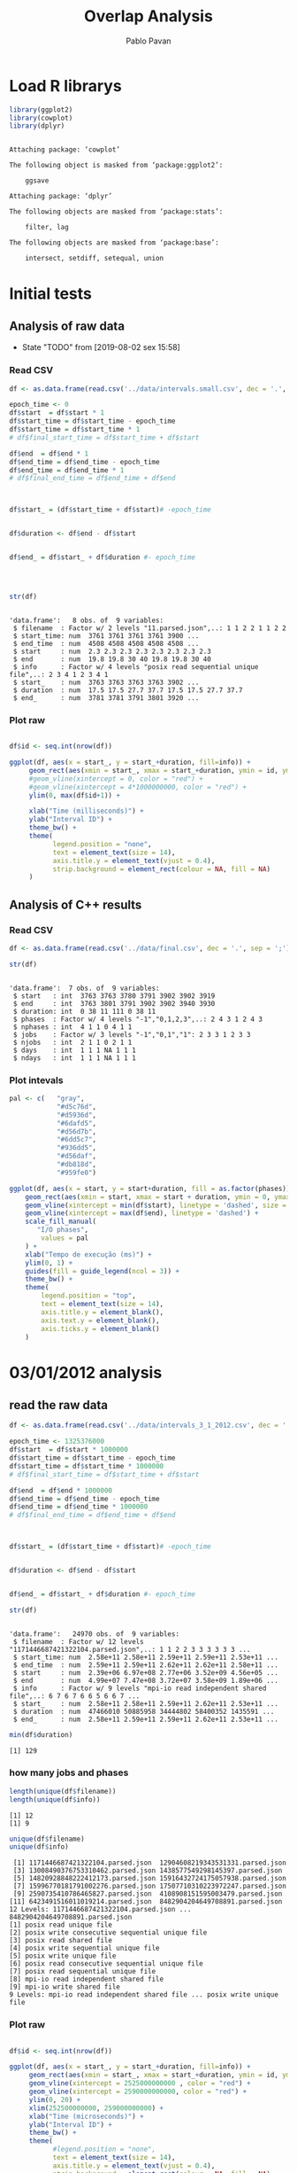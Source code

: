 #+TITLE: Overlap Analysis
#+AUTHOR: Pablo Pavan
#+LATEX_HEADER: \usepackage[margin=2cm,a4paper]{geometry}
#+TAGS: Pablo(P) noexport(n) deprecated(d) success(s) failed(f) pending(p)
#+EXPORT_SELECT_TAGS: export
#+EXPORT_EXCLUDE_TAGS: noexport
#+SEQ_TODO: TODO(t!) STARTED(s!) WAITING(w!) REVIEW(r!) PENDING(p!) ON-HOLD(o!) | DONE(d!) CANCELLED(c!) DEFERRED(f!) DEPRECATED(x!)
#+STARTUP: overview indent
#+OPTIONS: ^:nil
#+OPTIONS: _:nil
#+PROPERTY: header-args :eval never-export 


* Load R librarys

#+begin_src R :results output :session *R* :exports both
library(ggplot2)
library(cowplot)
library(dplyr)
#+end_src

#+RESULTS:
#+begin_example

Attaching package: ‘cowplot’

The following object is masked from ‘package:ggplot2’:

    ggsave

Attaching package: ‘dplyr’

The following objects are masked from ‘package:stats’:

    filter, lag

The following objects are masked from ‘package:base’:

    intersect, setdiff, setequal, union
#+end_example

* Initial tests
** Analysis of raw data

- State "TODO"       from              [2019-08-02 sex 15:58]
*** Read CSV

#+begin_src R :results output :session *R* :exports both
df <- as.data.frame(read.csv('../data/intervals.small.csv', dec = '.', sep = ';'))

epoch_time <- 0
df$start  = df$start * 1
df$start_time = df$start_time - epoch_time
df$start_time = df$start_time * 1
# df$final_start_time = df$start_time + df$start

df$end  = df$end * 1
df$end_time = df$end_time - epoch_time
df$end_time = df$end_time * 1
# df$final_end_time = df$end_time + df$end



df$start_ = (df$start_time + df$start)# -epoch_time


df$duration <- df$end - df$start


df$end_ = df$start_ + df$duration #- epoch_time




str(df)
#+end_src

#+RESULTS:
#+begin_example

'data.frame':	8 obs. of  9 variables:
 $ filename  : Factor w/ 2 levels "11.parsed.json",..: 1 1 2 2 1 1 2 2
 $ start_time: num  3761 3761 3761 3761 3900 ...
 $ end_time  : num  4508 4508 4508 4508 4508 ...
 $ start     : num  2.3 2.3 2.3 2.3 2.3 2.3 2.3 2.3
 $ end       : num  19.8 19.8 30 40 19.8 19.8 30 40
 $ info      : Factor w/ 4 levels "posix read sequential unique file",..: 2 3 4 1 2 3 4 1
 $ start_    : num  3763 3763 3763 3763 3902 ...
 $ duration  : num  17.5 17.5 27.7 37.7 17.5 17.5 27.7 37.7
 $ end_      : num  3781 3781 3791 3801 3920 ...
#+end_example



*** Plot raw 

#+begin_src R :results output graphics :file interval_small.png :exports both :width 1000 :height 250 :session *R* 

df$id <- seq.int(nrow(df))

ggplot(df, aes(x = start_, y = start_+duration, fill=info)) + 
     geom_rect(aes(xmin = start_, xmax = start_+duration, ymin = id, ymax = id + 1)) +
     #geom_vline(xintercept = 0, color = "red") +
     #geom_vline(xintercept = 4*1000000000, color = "red") +
     ylim(0, max(df$id+1)) +
     
     xlab("Time (milliseconds)") +
     ylab("Interval ID") + 
     theme_bw() +
     theme(
           legend.position = "none",
           text = element_text(size = 14),
           axis.title.y = element_text(vjust = 0.4), 
           strip.background = element_rect(colour = NA, fill = NA)
     )
#+end_src

#+RESULTS:
[[file:interval_small.png]]

** Analysis of C++ results
*** Read CSV

 #+begin_src R :results output :session *R* :exports both
df <- as.data.frame(read.csv('../data/final.csv', dec = '.', sep = ';'))

str(df)
 #+end_src

 #+RESULTS:
 #+begin_example

 'data.frame':	7 obs. of  9 variables:
  $ start   : int  3763 3763 3780 3791 3902 3902 3919
  $ end     : int  3763 3801 3791 3902 3902 3940 3930
  $ duration: int  0 38 11 111 0 38 11
  $ phases  : Factor w/ 4 levels "-1","0,1,2,3",..: 2 4 3 1 2 4 3
  $ nphases : int  4 1 1 0 4 1 1
  $ jobs    : Factor w/ 3 levels "-1","0,1","1": 2 3 3 1 2 3 3
  $ njobs   : int  2 1 1 0 2 1 1
  $ days    : int  1 1 1 NA 1 1 1
  $ ndays   : int  1 1 1 NA 1 1 1
 #+end_example

*** Plot intevals

 #+begin_src R :results output graphics :file saida_final.png :exports both :width 1000 :height 250 :session *R* 
pal <- c(   "gray",
            "#d5c76d",
            "#d5936d",
            "#6dafd5",
            "#d56d7b",
            "#6dd5c7",
            "#936dd5",
            "#d56daf",
            "#db818d",
            "#959fe0")

ggplot(df, aes(x = start, y = start+duration, fill = as.factor(phases))) + 
    geom_rect(aes(xmin = start, xmax = start + duration, ymin = 0, ymax = 1)) +
    geom_vline(xintercept = min(df$start), linetype = 'dashed', size = 0.5) +
    geom_vline(xintercept = max(df$end), linetype = 'dashed') +
    scale_fill_manual(
       "I/O phases",
        values = pal
    ) +
    xlab("Tempo de execução (ms)") +
    ylim(0, 1) +
    guides(fill = guide_legend(ncol = 3)) +
    theme_bw() +
    theme(
        legend.position = "top",
        text = element_text(size = 14),
        axis.title.y = element_blank(),
        axis.text.y = element_blank(),
        axis.ticks.y = element_blank()
    )
 #+end_src

 #+RESULTS:
 [[file:saida_final.png]]
* 03/01/2012 analysis
** read the raw data


#+begin_src R :results output :session *R* :exports both
df <- as.data.frame(read.csv('../data/intervals_3_1_2012.csv', dec = '.', sep = ';'))

epoch_time <- 1325376000
df$start  = df$start * 1000000
df$start_time = df$start_time - epoch_time
df$start_time = df$start_time * 1000000
# df$final_start_time = df$start_time + df$start

df$end  = df$end * 1000000
df$end_time = df$end_time - epoch_time
df$end_time = df$end_time * 1000000
# df$final_end_time = df$end_time + df$end



df$start_ = (df$start_time + df$start)# -epoch_time


df$duration <- df$end - df$start


df$end_ = df$start_ + df$duration #- epoch_time

str(df)
#+end_src

#+RESULTS:
#+begin_example

'data.frame':	24970 obs. of  9 variables:
 $ filename  : Factor w/ 12 levels "1171446687421322104.parsed.json",..: 1 1 2 2 3 3 3 3 3 3 ...
 $ start_time: num  2.58e+11 2.58e+11 2.59e+11 2.59e+11 2.53e+11 ...
 $ end_time  : num  2.59e+11 2.59e+11 2.62e+11 2.62e+11 2.58e+11 ...
 $ start     : num  2.39e+06 6.97e+08 2.77e+06 3.52e+09 4.56e+05 ...
 $ end       : num  4.99e+07 7.47e+08 3.72e+07 3.58e+09 1.89e+06 ...
 $ info      : Factor w/ 9 levels "mpi-io read independent shared file",..: 6 7 6 7 6 6 5 6 6 7 ...
 $ start_    : num  2.58e+11 2.58e+11 2.59e+11 2.62e+11 2.53e+11 ...
 $ duration  : num  47466010 50885958 34444802 58400352 1435591 ...
 $ end_      : num  2.58e+11 2.59e+11 2.59e+11 2.62e+11 2.53e+11 ...
#+end_example

#+begin_src R :results output :session *R* :exports both
min(df$duration)
#+end_src

#+RESULTS:
: [1] 129

*** how many jobs and phases

#+begin_src R :results output :session *R* :exports both
length(unique(df$filename))
length(unique(df$info))
#+end_src

#+RESULTS:
: [1] 12
: [1] 9

#+begin_src R :results output :session *R* :exports both
unique(df$filename)
unique(df$info)
#+end_src

#+RESULTS:
#+begin_example
 [1] 1171446687421322104.parsed.json  12904608219343531331.parsed.json
 [3] 13008490376753310462.parsed.json 1438577549298145397.parsed.json 
 [5] 14820928848222412173.parsed.json 15916432724175057938.parsed.json
 [7] 15996770181791002276.parsed.json 17507710310223972247.parsed.json
 [9] 2590735410786465827.parsed.json  4108908151595003479.parsed.json 
[11] 6423491516011019214.parsed.json  8482904204649708891.parsed.json 
12 Levels: 1171446687421322104.parsed.json ... 8482904204649708891.parsed.json
[1] posix read unique file                        
[2] posix write consecutive sequential unique file
[3] posix read shared file                        
[4] posix write sequential unique file            
[5] posix write unique file                       
[6] posix read consecutive sequential unique file 
[7] posix read sequential unique file             
[8] mpi-io read independent shared file           
[9] mpi-io write shared file                      
9 Levels: mpi-io read independent shared file ... posix write unique file
#+end_example


*** Plot raw 

#+begin_src R :results output graphics :file intervals_3_1_2012_zoom.png :exports both :width 1000 :height 400 :session *R* 

df$id <- seq.int(nrow(df))

ggplot(df, aes(x = start_, y = start_+duration, fill=info)) + 
     geom_rect(aes(xmin = start_, xmax = start_+duration, ymin = id, ymax = id + 1)) +
     geom_vline(xintercept = 2525000000000 , color = "red") +
     geom_vline(xintercept = 2590000000000, color = "red") +
     ylim(0, 20) +
     xlim(252500000000, 259000000000) +
     xlab("Time (microseconds)") +
     ylab("Interval ID") + 
     theme_bw() +
     theme(
           #legend.position = "none",
           text = element_text(size = 14),
           axis.title.y = element_text(vjust = 0.4), 
           strip.background = element_rect(colour = NA, fill = NA)
     )
#+end_src

#+RESULTS:
[[file:intervals_3_1_2012_zoom.png]]

** Analysis of C++ results
*** Read CSV

 #+begin_src R :results output :session *R* :exports both
df <- as.data.frame(read.csv('../data/final_3_1_2012.csv', dec = '.', sep = ';'))

str(df)
 #+end_src

 #+RESULTS:
 #+begin_example

 'data.frame':	40518 obs. of  9 variables:
  $ start   : num  2.20e+11 2.20e+11 2.20e+11 2.20e+11 2.23e+11 ...
  $ end     : num  2.20e+11 2.20e+11 2.20e+11 2.23e+11 2.23e+11 ...
  $ duration: num  3.99e+05 4.32e+05 1.19e+07 2.91e+09 1.10e+03 ...
  $ phases  : Factor w/ 49 levels "-1","0","0,1",..: 39 1 48 1 44 1 29 1 49 1 ...
  $ nphases : int  1 0 1 0 1 0 1 0 1 0 ...
  $ jobs    : Factor w/ 23 levels "-1","0","0,2",..: 8 1 8 1 8 1 8 1 8 1 ...
  $ njobs   : int  1 0 1 0 1 0 1 0 1 0 ...
  $ days    : int  1 NA 1 NA 1 NA 1 NA 1 NA ...
  $ ndays   : int  1 NA 1 NA 1 NA 1 NA 1 NA ...
 #+end_example

#+begin_src R :results output :session *R* :exports both
df %>% filter(duration != 0.0, phases !="-1") %>% select(duration) %>% min()
#+end_src

*** Plot intervals

 #+begin_src R :results output graphics :file final_3_1_2012.png :exports both :width 1800 :height 300 :session *R* 
 pal <- c("white","#d5c76d", "#d5936d", "#6dafd5", "#d56d7b","#6dd5c7", "#936dd5",
"#d56daf", "#db818d", "#959fe0","#9E0142",
"#D53E4F","#F46D43", "#FDAE61", "#FEE08B", "#FFFFBF", "#E6F598",
"#ABDDA4", "#66C2A5", "#3288BD", "#5E4FA2","#8DD3C7", "#FFFFB3", "#BEBADA",
"#FB8072", "#80B1D3", "#FDB462", "#B3DE69","#FCCDE5","#D9D9D9", "#BC80BD", 
"#CCEBC5", "#FFED6F", "#E41A1C", "#377EB8", "#4DAF4A", "#984EA3", "#FF7F00",
"#FFFF33","#A65628", "#F781BF", "#999999", "#B3E2CD", "#FDCDAC", "#CBD5E8",
"#F4CAE4", "#E6F5C9", "#FFF2AE", "#F1E2CC",
"#CCCCC4")


df %>% filter(phases != "-1") %>%
ggplot( aes(x = start, y = start+duration, fill = as.factor(phases))) + 
    geom_rect(aes(xmin = start, xmax = start + duration, ymin = 0, ymax = 1)) +
    geom_vline(xintercept = min(df$start), linetype = 'dashed', size = 0.5, color= "black") +
    geom_vline(xintercept = max(df$end), linetype = 'dashed', size = 0.5, color= "black") +
    scale_fill_discrete(
       "I/O phases"
    ) +
    xlab("Time (microseconds)") +
    ylim(0, 1) +
   # xlim(220000, 23000) +
    #guides(fill = guide_legend(ncol = 3)) +
    theme_bw() +
    theme(
        legend.position = "top",
        text = element_text(size = 14),
        axis.title.y = element_blank(),
        axis.text.y = element_blank(),
        axis.ticks.y = element_blank()
    )
 #+end_src

 #+RESULTS:
 [[file:final_3_1_2012.png]]

*** Plot intevals zoom

 #+begin_src R :results output graphics :file final_3_1_2012_zoom.png :exports both :width 1000 :height 300 :session *R* 
 pal <- c("white","#d5c76d", "#d5936d", "#6dafd5", "#d56d7b","#6dd5c7", "#936dd5",
"#d56daf", "#db818d", "#959fe0","#9E0142",
"#D53E4F","#F46D43", "#FDAE61", "#FEE08B", "#FFFFBF", "#E6F598",
"#ABDDA4", "#66C2A5", "#3288BD", "#5E4FA2","#8DD3C7", "#FFFFB3", "#BEBADA",
"#FB8072", "#80B1D3", "#FDB462", "#B3DE69","#FCCDE5","#D9D9D9", "#BC80BD", 
"#CCEBC5", "#FFED6F", "#E41A1C", "#377EB8", "#4DAF4A", "#984EA3", "#FF7F00",
"#FFFF33","#A65628", "#F781BF", "#999999", "#B3E2CD", "#FDCDAC", "#CBD5E8",
"#F4CAE4", "#E6F5C9", "#FFF2AE", "#F1E2CC",
"#CCCCC4")


df %>% filter(phases != "-1") %>%
ggplot( aes(x = start, y = start+duration, fill = as.factor(phases))) + 
    geom_rect(aes(xmin = start, xmax = start + duration, ymin = 0, ymax = 1)) +
    #geom_vline(xintercept = min(df$start), linetype = 'dashed', size = 0.5) +
    #geom_vline(xintercept = max(df$end), linetype = 'dashed') +
    scale_fill_discrete(
       "I/O phases"
    ) +
    xlab("Time (microseconds)") +
    ylim(0, 1) +
    xlim(249000000000, 259000000000) +
    #guides(fill = guide_legend(ncol = 3)) +
    theme_bw() +
    theme(
        legend.position = "top",
        text = element_text(size = 14),
        axis.title.y = element_blank(),
        axis.text.y = element_blank(),
        axis.ticks.y = element_blank()
    )
 #+end_src

 #+RESULTS:
 [[file:final_3_1_2012_zoom.png]]

*** how many unique phases

#+begin_src R :results output :session *R* :exports both
unique(df$phases)
#+end_src

#+RESULTS:
#+begin_example
 [1] 2           -1          7           4           1           8          
 [7] 1,2         1,2,4       0,1,2       0           0,2         1,2,5      
[13] 1,2,3,5     0,1,2,3,5   0,1,2,3,4,5 0,1,2,3,5,8 1,5         0,1,5      
[19] 1,4,5       1,5,8       5           1,3,5       3           1,3        
[25] 3,5         0,3         0,1,3       0,1,3,4     0,3,6       0,1,3,6    
[31] 6           0,6         3,6         0,5         0,5,6       0,3,5      
[37] 0,1,3,5     0,1,3,5,6   0,1         0,1,6       0,3,5,6     0,3,4      
[43] 0,3,4,6     0,1,3,4,6   0,4         3,4         0,1,3,4,5   4,6        
[49] 0,4,6      
49 Levels: -1 0 0,1 0,1,2 0,1,2,3,4,5 0,1,2,3,5 0,1,2,3,5,8 0,1,3 ... 8
#+end_example

*** how many unique jobs

#+begin_src R :results output :session *R* :exports both
unique(df$jobs)
#+end_src

#+RESULTS:
:  [1] 11     -1     9      2,9    2      2,9,11 2,10   2,6    2,3    2,5   
: [11] 2,11   2,5,9  0,2    0      7      1      1,8    1,4,8  4,8    4     
: [21] 10     4,7    8     
: 23 Levels: -1 0 0,2 1 1,4,8 1,8 10 11 2 2,10 2,11 2,3 2,5 2,5,9 2,6 ... 9


*** Plot number of jobs during the day

#+begin_src R :results output graphics :file final_3_1_2012_njobs.png  :exports both :width 1000 :height 250 :session *R* 
plot_jobs <- ggplot(df, aes( y=njobs)) +
 geom_rect(aes(xmin = start, xmax = start + duration, ymin = 0, ymax = njobs), alpha=1, color="black", size=0.1 ) +
     #geom_ribbon(aes(ymin=0, ymax=njobs), stat = "identity", alpha = 0.3) +
     #geom_line() +
     geom_vline(xintercept = min(df$start), linetype = 'solid') +
     geom_vline(xintercept = max(df$end), linetype = 'solid') 
 
plot_jobs
#+end_src

#+RESULTS:
[[file:final_3_1_2012_njobs.png]]

*** Plot number of phases during the day

#+begin_src R :results output graphics :file final_3_1_2012_nphases.png :exports both :width 1000 :height 250 :session *R* 
plot_jobs <- ggplot(df, aes( y=nphases)) +
 geom_rect(aes(xmin = start, xmax = start + duration, ymin = 0, ymax = nphases), alpha=1, color="black", size=0.1 ) +
   #  geom_ribbon(aes(ymin=0, ymax=nphases), stat = "identity", alpha = 0.3) +
    # geom_line() +
     geom_vline(xintercept = min(df$start), linetype = 'solid') +
     geom_vline(xintercept = max(df$end), linetype = 'solid') 
 
plot_jobs
#+end_src

#+RESULTS:
[[file:final_3_1_2012_nphases.png]]

*** Summary of number of jobs

#+begin_src R :results output :session *R* :exports both
df$njobs %>% summary()

df %>% filter(duration != 0.0,  phases!="-1" ) %>% select(njobs) %>% summary()
#+end_src

#+RESULTS:
:    Min. 1st Qu.  Median    Mean 3rd Qu.    Max. 
:  0.0000  1.0000  1.0000  0.9166  1.0000  3.0000
:      njobs      
:  Min.   :1.000  
:  1st Qu.:1.000  
:  Median :1.000  
:  Mean   :1.062  
:  3rd Qu.:1.000  
:  Max.   :3.000

*** Summary of number of phases

#+begin_src R :results output :session *R* :exports both
df$nphases %>% summary()

df %>% filter(duration != 0.0,  phases!="-1" ) %>% select(nphases) %>% summary()
#+end_src

#+RESULTS:
:    Min. 1st Qu.  Median    Mean 3rd Qu.    Max. 
:   0.000   1.000   1.000   1.188   1.000   6.000
:     nphases     
:  Min.   :1.000  
:  1st Qu.:1.000  
:  Median :1.000  
:  Mean   :1.376  
:  3rd Qu.:1.000  
:  Max.   :6.000

*** Summary of duration

#+begin_src R :results output :session *R* :exports both
df$duration %>%  summary()

df %>% filter(duration != 0.0,  phases!="-1" ) %>% select(duration) %>% summary()
#+end_src

#+RESULTS:
:      Min.   1st Qu.    Median      Mean   3rd Qu.      Max. 
: 0.000e+00 1.690e+02 8.110e+02 1.953e+06 6.401e+03 7.208e+09
:     duration        
:  Min.   :1.000e+00  
:  1st Qu.:1.330e+02  
:  Median :6.350e+02  
:  Mean   :1.305e+06  
:  3rd Qu.:3.387e+03  
:  Max.   :7.208e+09
 
*** Histogram of duration

#+begin_src R :results output graphics :file final_3_1_2012_hist_duration.png :exports both :width 600 :height 400 :session *R* 
hist(log(df$duration))
#+end_src

#+RESULTS:
[[file:final_3_1_2012_hist_duration.png]]

#+begin_src R :results output graphics :file final_3_1_2012_hist_duration_filter.png :exports both :width 600 :height 400 :session *R* 
df %>% filter(duration != 0.0,  phases!="-1" ) %>% select(duration) -> tmp
hist(log(tmp$duration))
#+end_src

#+RESULTS:
[[file:final_3_1_2012_hist_duration_filter.png]]

***  Find the problems with intervals with the duration that contais 0

#+begin_src R :results output :session *R* :exports both
df %>% filter(duration == 0.0)
#+end_src

#+RESULTS:
#+begin_example
           start          end duration    phases nphases jobs njobs days ndays
1   250582412144 250582412144        0     0,1,2       3    9     1    1     1
2   250582412206 250582412206        0     0,1,2       3    9     1    1     1
3   250582413784 250582413784        0     0,1,2       3    9     1    1     1
4   250582456112 250582456112        0         0       1    9     1    1     1
5   250582742422 250582742422        0         0       1    9     1    1     1
6   250582801258 250582801258        0         0       1    9     1    1     1
7   250582908696 250582908696        0         0       1    9     1    1     1
8   250582940670 250582940670        0         0       1    9     1    1     1
9   250583002899 250583002899        0         0       1    9     1    1     1
10  250583023568 250583023568        0         0       1    9     1    1     1
11  250583050167 250583050167        0         0       1    9     1    1     1
12  250583056008 250583056008        0         0       1    9     1    1     1
13  250583065372 250583065372        0         0       1    9     1    1     1
14  250583084410 250583084410        0         0       1    9     1    1     1
15  250583103217 250583103217        0         0       1    9     1    1     1
16  250583108644 250583108644        0         0       1    9     1    1     1
17  250583216148 250583216148        0         0       1    9     1    1     1
18  250583239436 250583239436        0         0       1    9     1    1     1
19  250583417308 250583417308        0         0       1    9     1    1     1
20  250583470792 250583470792        0         0       1    9     1    1     1
21  250583543101 250583543101        0         0       1    9     1    1     1
22  250583562901 250583562901        0         0       1    9     1    1     1
23  250583580059 250583580059        0         0       1    9     1    1     1
24  250583669913 250583669913        0         0       1    9     1    1     1
25  250583689191 250583689191        0         0       1    9     1    1     1
26  250583705821 250583705821        0         0       1    9     1    1     1
27  250583707977 250583707977        0         0       1    9     1    1     1
28  250583748996 250583748996        0         0       1    9     1    1     1
29  250583761314 250583761314        0         0       1    9     1    1     1
30  250583780698 250583780698        0         0       1    9     1    1     1
31  250584062465 250584062465        0         0       1    9     1    1     1
32  250584953843 250584953843        0         0       1    9     1    1     1
33  250621632459 250621632459        0         0       1    9     1    1     1
34  250621649258 250621649258        0         0       1    9     1    1     1
35  250621663890 250621663890        0         0       1    9     1    1     1
36  250621674863 250621674863        0         0       1    9     1    1     1
37  250621709278 250621709278        0         0       1    9     1    1     1
38  250621731621 250621731621        0         0       1    9     1    1     1
39  250621748020 250621748020        0         0       1    9     1    1     1
40  250621767298 250621767298        0         0       1    9     1    1     1
41  250621774359 250621774359        0         0       1    9     1    1     1
42  250621783894 250621783894        0         0       1    9     1    1     1
43  250621794706 250621794706        0         0       1    9     1    1     1
44  250621800272 250621800272        0         0       1    9     1    1     1
45  250621804785 250621804785        0         0       1    9     1    1     1
46  250621813543 250621813543        0         0       1    9     1    1     1
47  250621833182 250621833182        0         0       1    9     1    1     1
48  250621858067 250621858067        0         0       1    9     1    1     1
49  250621863070 250621863070        0         0       1    9     1    1     1
50  250621879780 250621879780        0         0       1    9     1    1     1
51  250621894103 250621894103        0         0       1    9     1    1     1
52  250621943644 250621943644        0         0       1    9     1    1     1
53  250621946793 250621946793        0         0       1    9     1    1     1
54  250622001144 250622001144        0         0       1    9     1    1     1
55  250622015828 250622015828        0         0       1    9     1    1     1
56  250622042381 250622042381        0         0       1    9     1    1     1
57  250622060423 250622060423        0         0       1    9     1    1     1
58  250622065599 250622065599        0         0       1    9     1    1     1
59  250622177127 250622177127        0       0,2       2    9     1    1     1
60  250688614664 250688614664        0         2       1    9     1    1     1
61  250829312479 250829312479        0       0,2       2    9     1    1     1
62  250829645346 250829645346        0         0       1    9     1    1     1
63  250829650098 250829650098        0         0       1    9     1    1     1
64  250829697431 250829697431        0         0       1    9     1    1     1
65  250829715806 250829715806        0         0       1    9     1    1     1
66  250829843574 250829843574        0         0       1    9     1    1     1
67  250829855186 250829855186        0         0       1    9     1    1     1
68  250829863835 250829863835        0         0       1    9     1    1     1
69  250829871583 250829871583        0         0       1    9     1    1     1
70  250829879934 250829879934        0         0       1    9     1    1     1
71  250829890229 250829890229        0         0       1    9     1    1     1
72  250829894777 250829894777        0         0       1    9     1    1     1
73  250829934416 250829934416        0         0       1    9     1    1     1
74  250829936663 250829936663        0         0       1    9     1    1     1
75  250829944219 250829944219        0         0       1    9     1    1     1
76  250829954726 250829954726        0         0       1    9     1    1     1
77  250829966257 250829966257        0         0       1    9     1    1     1
78  250829976685 250829976685        0         0       1    9     1    1     1
79  250829982771 250829982771        0         0       1    9     1    1     1
80  250830001064 250830001064        0         0       1    9     1    1     1
81  250830003220 250830003220        0         0       1    9     1    1     1
82  250830014282 250830014282        0         0       1    9     1    1     1
83  250830047858 250830047858        0         0       1    9     1    1     1
84  250830056603 250830056603        0         0       1    9     1    1     1
85  250830063249 250830063249        0         0       1    9     1    1     1
86  250830152998 250830152998        0         0       1    9     1    1     1
87  250830170665 250830170665        0         0       1    9     1    1     1
88  250830182726 250830182726        0         0       1    9     1    1     1
89  250836010407 250836010407        0         0       1    9     1    1     1
90  250836138275 250836138275        0         0       1    9     1    1     1
91  250836188423 250836188423        0       0,2       2    9     1    1     1
92  250836296924 250836296924        0         0       1    9     1    1     1
93  250836479731 250836479731        0         0       1    9     1    1     1
94  250836551777 250836551777        0         0       1    9     1    1     1
95  250836643344 250836643344        0         0       1    9     1    1     1
96  250836781893 250836781893        0         0       1    9     1    1     1
97  250836872461 250836872461        0         0       1    9     1    1     1
98  250837356035 250837356035        0         0       1    9     1    1     1
99  250837702365 250837702365        0         0       1    9     1    1     1
100 250837814770 250837814770        0         0       1    9     1    1     1
101 250837929240 250837929240        0         0       1    9     1    1     1
102 250837930715 250837930715        0         0       1    9     1    1     1
103 250837990256 250837990256        0         0       1    9     1    1     1
104 250838079207 250838079207        0         0       1    9     1    1     1
105 250838120696 250838120696        0         0       1    9     1    1     1
106 250838254152 250838254152        0         0       1    9     1    1     1
107 250838475629 250838475629        0         0       1    9     1    1     1
108 250838532472 250838532472        0         0       1    9     1    1     1
109 250838588194 250838588194        0         0       1    9     1    1     1
110 250838643392 250838643392        0         0       1    9     1    1     1
111 250838717470 250838717470        0         0       1    9     1    1     1
112 250838723191 250838723191        0         0       1    9     1    1     1
113 250838750580 250838750580        0         0       1    9     1    1     1
114 250838785888 250838785888        0         0       1    9     1    1     1
115 250838841964 250838841964        0         0       1    9     1    1     1
116 250838922909 250838922909        0         0       1    9     1    1     1
117 250838938875 250838938875        0         0       1    9     1    1     1
118 250838954105 250838954105        0         0       1    9     1    1     1
119 250838964439 250838964439        0         0       1    9     1    1     1
120 250839014703 250839014703        0         0       1    9     1    1     1
121 250839034530 250839034530        0         0       1    9     1    1     1
122 250839121232 250839121232        0         0       1    9     1    1     1
123 250839145322 250839145322        0         0       1    9     1    1     1
124 250839206634 250839206634        0         0       1    9     1    1     1
125 250839346748 250839346748        0         0       1    9     1    1     1
126 250839378624 250839378624        0         0       1    9     1    1     1
127 250839530738 250839530738        0         0       1    9     1    1     1
128 250869501687 250869501687        0         0       1    9     1    1     1
129 250870859442 250870859442        0         0       1    9     1    1     1
130 250873211748 250873211748        0         0       1    9     1    1     1
131 250876783352 250876783352        0         0       1    9     1    1     1
132 250876887095 250876887095        0         0       1    9     1    1     1
133 250876911005 250876911005        0         0       1    9     1    1     1
134 250877025517 250877025517        0         0       1    9     1    1     1
135 250877040438 250877040438        0         0       1    9     1    1     1
136 250877056477 250877056477        0         0       1    9     1    1     1
137 250877088618 250877088618        0         0       1    9     1    1     1
138 250877161797 250877161797        0         0       1    9     1    1     1
139 250878037845 250878037845        0         0       1    9     1    1     1
140 250878233139 250878233139        0         0       1    9     1    1     1
141 250878477096 250878477096        0         0       1    9     1    1     1
142 250878725205 250878725205        0         0       1    9     1    1     1
143 250878790446 250878790446        0         0       1    9     1    1     1
144 250879361988 250879361988        0         0       1    9     1    1     1
145 250879514373 250879514373        0         0       1    9     1    1     1
146 250879569165 250879569165        0         0       1    9     1    1     1
147 250879591105 250879591105        0         0       1    9     1    1     1
148 250879632216 250879632216        0         0       1    9     1    1     1
149 250879779255 250879779255        0         0       1    9     1    1     1
150 250879854200 250879854200        0         0       1    9     1    1     1
151 250879929277 250879929277        0         0       1    9     1    1     1
152 250879993320 250879993320        0         0       1    9     1    1     1
153 250880024935 250880024935        0         0       1    9     1    1     1
154 250880188231 250880188231        0         0       1    9     1    1     1
155 250880519733 250880519733        0         0       1    9     1    1     1
156 250880663265 250880663265        0         0       1    9     1    1     1
157 250880877664 250880877664        0         0       1    9     1    1     1
158 250880922554 250880922554        0         0       1    9     1    1     1
159 250881127603 250881127603        0         0       1    9     1    1     1
160 250881148544 250881148544        0         0       1    9     1    1     1
161 250881184150 250881184150        0         0       1    9     1    1     1
162 250881359312 250881359312        0         0       1    9     1    1     1
163 250881408662 250881408662        0         0       1    9     1    1     1
164 250881727572 250881727572        0         0       1    9     1    1     1
165 250881967036 250881967036        0         0       1    9     1    1     1
166 250881981817 250881981817        0         0       1    9     1    1     1
167 250882129513 250882129513        0         0       1    9     1    1     1
168 250882184334 250882184334        0         0       1    9     1    1     1
169 250882305421 250882305421        0         0       1    9     1    1     1
170 250882349550 250882349550        0         0       1    9     1    1     1
171 250882397523 250882397523        0         0       1    9     1    1     1
172 250882460491 250882460491        0         0       1    9     1    1     1
173 250882479735 250882479735        0         0       1    9     1    1     1
174 250882554768 250882554768        0         0       1    9     1    1     1
175 250882624519 250882624519        0         0       1    9     1    1     1
176 250882921832 250882921832        0         0       1    9     1    1     1
177 250882935881 250882935881        0         0       1    9     1    1     1
178 250882985797 250882985797        0         0       1    9     1    1     1
179 250883000183 250883000183        0         0       1    9     1    1     1
180 250883031161 250883031161        0         0       1    9     1    1     1
181 250883078139 250883078139        0         0       1    9     1    1     1
182 250883097818 250883097818        0         0       1    9     1    1     1
183 250883126708 250883126708        0         0       1    9     1    1     1
184 250883203530 250883203530        0         0       1    9     1    1     1
185 250883236718 250883236718        0         0       1    9     1    1     1
186 250883279554 250883279554        0         0       1    9     1    1     1
187 250883374388 250883374388        0         0       1    9     1    1     1
188 250883450222 250883450222        0         0       1    9     1    1     1
189 250883679053 250883679053        0         0       1    9     1    1     1
190 250883712965 250883712965        0         0       1    9     1    1     1
191 250883725626 250883725626        0         0       1    9     1    1     1
192 250883788531 250883788531        0         0       1    9     1    1     1
193 250883835029 250883835029        0         0       1    9     1    1     1
194 250884085611 250884085611        0         0       1    9     1    1     1
195 250884111270 250884111270        0         0       1    9     1    1     1
196 250890419028 250890419028        0         0       1    9     1    1     1
197 250890505116 250890505116        0         0       1    9     1    1     1
198 250890654457 250890654457        0         0       1    9     1    1     1
199 250890707389 250890707389        0         0       1    9     1    1     1
200 250890743924 250890743924        0         0       1    9     1    1     1
201 250890788900 250890788900        0         0       1    9     1    1     1
202 250890860247 250890860247        0         0       1    9     1    1     1
203 250890877833 250890877833        0         0       1    9     1    1     1
204 250890949167 250890949167        0         0       1    9     1    1     1
205 250891004332 250891004332        0         0       1    9     1    1     1
206 250891063327 250891063327        0         0       1    9     1    1     1
207 250891093638 250891093638        0         0       1    9     1    1     1
208 250891164886 250891164886        0         0       1    9     1    1     1
209 250891196484 250891196484        0         0       1    9     1    1     1
210 250891222021 250891222021        0         0       1    9     1    1     1
211 250891250969 250891250969        0         0       1    9     1    1     1
212 250891314449 250891314449        0         0       1    9     1    1     1
213 250891398459 250891398459        0         0       1    9     1    1     1
214 250891505564 250891505564        0         0       1    9     1    1     1
215 250891568639 250891568639        0         0       1    9     1    1     1
216 250891580331 250891580331        0         0       1    9     1    1     1
217 250891626254 250891626254        0         0       1    9     1    1     1
218 250891755905 250891755905        0         0       1    9     1    1     1
219 250891761021 250891761021        0         0       1    9     1    1     1
220 250891774492 250891774492        0         0       1    9     1    1     1
221 250891778696 250891778696        0         0       1    9     1    1     1
222 250891784651 250891784651        0         0       1    9     1    1     1
223 250891806880 250891806880        0         0       1    9     1    1     1
224 250891837160 250891837160        0         0       1    9     1    1     1
225 250891918643 250891918643        0         0       1    9     1    1     1
226 250891926317 250891926317        0         0       1    9     1    1     1
227 250891935987 250891935987        0         0       1    9     1    1     1
228 250891953470 250891953470        0         0       1    9     1    1     1
229 250891975116 250891975116        0         0       1    9     1    1     1
230 250891978184 250891978184        0         0       1    9     1    1     1
231 250892007466 250892007466        0         0       1    9     1    1     1
232 250892023396 250892023396        0         0       1    9     1    1     1
233 250892033843 250892033843        0         0       1    9     1    1     1
234 250892041531 250892041531        0         0       1    9     1    1     1
235 250892047531 250892047531        0         0       1    9     1    1     1
236 250892058931 250892058931        0         0       1    9     1    1     1
237 250892074086 250892074086        0         0       1    9     1    1     1
238 250892081049 250892081049        0         0       1    9     1    1     1
239 250892086736 250892086736        0         0       1    9     1    1     1
240 250892112524 250892112524        0         0       1    9     1    1     1
241 250892124136 250892124136        0         0       1    9     1    1     1
242 250892125642 250892125642        0         0       1    9     1    1     1
243 250892139937 250892139937        0         0       1    9     1    1     1
244 250892188007 250892188007        0         0       1    9     1    1     1
245 250892208087 250892208087        0         0       1    9     1    1     1
246 250892215970 250892215970        0         0       1    9     1    1     1
247 250892221935 250892221935        0         0       1    9     1    1     1
248 250892229896 250892229896        0         0       1    9     1    1     1
249 250892240458 250892240458        0         0       1    9     1    1     1
250 250892241029 250892241029        0         0       1    9     1    1     1
251 250892248391 250892248391        0         0       1    9     1    1     1
252 250892266904 250892266904        0         0       1    9     1    1     1
253 250892268204 250892268204        0         0       1    9     1    1     1
254 250892270860 250892270860        0         0       1    9     1    1     1
255 250892278140 250892278140        0         0       1    9     1    1     1
256 250892290701 250892290701        0         0       1    9     1    1     1
257 250892342576 250892342576        0         0       1    9     1    1     1
258 250892350684 250892350684        0         0       1    9     1    1     1
259 250892378128 250892378128        0         0       1    9     1    1     1
260 250892381957 250892381957        0         0       1    9     1    1     1
261 250892393803 250892393803        0         0       1    9     1    1     1
262 250892489272 250892489272        0         0       1    9     1    1     1
263 250892500188 250892500188        0         0       1    9     1    1     1
264 250892540477 250892540477        0         0       1    9     1    1     1
265 250892541137 250892541137        0         0       1    9     1    1     1
266 250892542796 250892542796        0         0       1    9     1    1     1
267 250892548037 250892548037        0         0       1    9     1    1     1
268 250892550554 250892550554        0         0       1    9     1    1     1
269 250892552323 250892552323        0         0       1    9     1    1     1
270 250892561473 250892561473        0         0       1    9     1    1     1
271 250892565531 250892565531        0         0       1    9     1    1     1
272 250892582550 250892582550        0         0       1    9     1    1     1
273 250892589495 250892589495        0         0       1    9     1    1     1
274 250892595439 250892595439        0         0       1    9     1    1     1
275 250892628382 250892628382        0         0       1    9     1    1     1
276 250892640696 250892640696        0         0       1    9     1    1     1
277 250892652912 250892652912        0         0       1    9     1    1     1
278 250892670762 250892670762        0         0       1    9     1    1     1
279 250892691310 250892691310        0         0       1    9     1    1     1
280 250892726017 250892726017        0         0       1    9     1    1     1
281 250892736031 250892736031        0         0       1    9     1    1     1
282 250892740982 250892740982        0         0       1    9     1    1     1
283 250892752838 250892752838        0         0       1    9     1    1     1
284 250892762486 250892762486        0         0       1    9     1    1     1
285 250892793331 250892793331        0         0       1    9     1    1     1
286 250892828920 250892828920        0         0       1    9     1    1     1
287 250892836387 250892836387        0         0       1    9     1    1     1
288 250892854561 250892854561        0         0       1    9     1    1     1
289 250892861737 250892861737        0         0       1    9     1    1     1
290 250892875460 250892875460        0         0       1    9     1    1     1
291 250892892505 250892892505        0         0       1    9     1    1     1
292 250892920941 250892920941        0         0       1    9     1    1     1
293 250892931409 250892931409        0         0       1    9     1    1     1
294 250892945580 250892945580        0         0       1    9     1    1     1
295 250892967345 250892967345        0         0       1    9     1    1     1
296 250892975154 250892975154        0         0       1    9     1    1     1
297 250893067346 250893067346        0         0       1    9     1    1     1
298 250893099102 250893099102        0         0       1    9     1    1     1
299 250893124364 250893124364        0         0       1    9     1    1     1
300 250893129419 250893129419        0         0       1    9     1    1     1
301 250893183339 250893183339        0         0       1    9     1    1     1
302 250893242870 250893242870        0         0       1    9     1    1     1
303 250893250417 250893250417        0         0       1    9     1    1     1
304 250893290623 250893290623        0         0       1    9     1    1     1
305 250893305362 250893305362        0         0       1    9     1    1     1
306 250893311846 250893311846        0         0       1    9     1    1     1
307 250893339523 250893339523        0         0       1    9     1    1     1
308 250893354594 250893354594        0         0       1    9     1    1     1
309 250893368924 250893368924        0         0       1    9     1    1     1
310 250893374789 250893374789        0         0       1    9     1    1     1
311 250893376696 250893376696        0         0       1    9     1    1     1
312 250893383061 250893383061        0         0       1    9     1    1     1
313 250893389488 250893389488        0         0       1    9     1    1     1
314 250893429752 250893429752        0         0       1    9     1    1     1
315 250893447639 250893447639        0         0       1    9     1    1     1
316 250893488482 250893488482        0         0       1    9     1    1     1
317 250893512034 250893512034        0         0       1    9     1    1     1
318 250893527820 250893527820        0         0       1    9     1    1     1
319 250893583475 250893583475        0         0       1    9     1    1     1
320 250893624455 250893624455        0         0       1    9     1    1     1
321 250893714466 250893714466        0         0       1    9     1    1     1
322 250894217145 250894217145        0         2       1    9     1    1     1
323 250895186547 250895186547        0         0       1    9     1    1     1
324 250895199140 250895199140        0         0       1    9     1    1     1
325 250895217452 250895217452        0         0       1    9     1    1     1
326 250895256032 250895256032        0         0       1    9     1    1     1
327 250895260001 250895260001        0         0       1    9     1    1     1
328 250895263799 250895263799        0         0       1    9     1    1     1
329 250895278080 250895278080        0         0       1    9     1    1     1
330 250895282082 250895282082        0         0       1    9     1    1     1
331 250895286101 250895286101        0         0       1    9     1    1     1
332 250895299294 250895299294        0         0       1    9     1    1     1
333 250895304649 250895304649        0         0       1    9     1    1     1
334 250895311438 250895311438        0         0       1    9     1    1     1
335 250895343396 250895343396        0         0       1    9     1    1     1
336 250895348296 250895348296        0         0       1    9     1    1     1
337 250895352943 250895352943        0         0       1    9     1    1     1
338 250895358158 250895358158        0         0       1    9     1    1     1
339 250895362258 250895362258        0         0       1    9     1    1     1
340 250895374759 250895374759        0         0       1    9     1    1     1
341 250895401206 250895401206        0         0       1    9     1    1     1
342 250916199853 250916199853        0         2       1    9     1    1     1
343 252856921567 252856921567        0         0       1    2     1    1     1
344 252856989394 252856989394        0         0       1    2     1    1     1
345 252857044593 252857044593        0         0       1    2     1    1     1
346 252857081228 252857081228        0         0       1    2     1    1     1
347 252857081345 252857081345        0         0       1    2     1    1     1
348 252857081599 252857081599        0         0       1    2     1    1     1
349 252857137128 252857137128        0         0       1    2     1    1     1
350 252960050754 252960050754        0 0,1,2,3,5       5  2,9     2    1     1
351 252960051014 252960051014        0 0,1,2,3,5       5  2,9     2    1     1
352 252960052058 252960052058        0 0,1,2,3,5       5  2,9     2    1     1
353 254066964447 254066964447        0 0,1,2,3,5       5  2,9     2    1     1
354 258076623060 258076623060        0       1,5       2  2,9     2    1     1
355 258076720107 258076720107        0       1,5       2    9     1    1     1
356 258077056427 258077056427        0       1,5       2    9     1    1     1
357 258077405121 258077405121        0       1,5       2    9     1    1     1
358 258077582605 258077582605        0       1,5       2    9     1    1     1
359 258077710303 258077710303        0       1,5       2    9     1    1     1
360 258077836738 258077836738        0       1,5       2    9     1    1     1
361 258078004745 258078004745        0       1,5       2    9     1    1     1
362 258078094164 258078094164        0       1,5       2    9     1    1     1
363 258078276136 258078276136        0       1,5       2    9     1    1     1
364 258078514209 258078514209        0       1,5       2    9     1    1     1
365 258079545181 258079545181        0       1,5       2    9     1    1     1
366 258089664695 258089664695        0       1,5       2    9     1    1     1
367 258093185540 258093185540        0         3       1    9     1    1     1
368 258095809549 258095809549        0       0,3       2    9     1    1     1
369 258095810110 258095810110        0         0       1    9     1    1     1
370 258095811949 258095811949        0         0       1    9     1    1     1
371 258095813507 258095813507        0         0       1    9     1    1     1
372 258095974671 258095974671        0         0       1    9     1    1     1
373 258096035545 258096035545        0         0       1    9     1    1     1
374 258096047068 258096047068        0         0       1    9     1    1     1
375 258096062518 258096062518        0         0       1    9     1    1     1
376 258096068855 258096068855        0         0       1    9     1    1     1
377 258096075750 258096075750        0         0       1    9     1    1     1
378 258096091523 258096091523        0         0       1    9     1    1     1
379 258096096398 258096096398        0       0,3       2    9     1    1     1
380 258096120377 258096120377        0       0,3       2    9     1    1     1
381 258096129642 258096129642        0       0,3       2    9     1    1     1
382 258096130317 258096130317        0         3       1    9     1    1     1
383 258096141982 258096141982        0         0       1    9     1    1     1
384 258096193069 258096193069        0       0,3       2    9     1    1     1
385 258096762356 258096762356        0     0,1,3       3    9     1    1     1
386 258096803362 258096803362        0       0,3       2    9     1    1     1
387 258096948852 258096948852        0     0,3,6       3    9     1    1     1
388 258096948876 258096948876        0     0,3,6       3    9     1    1     1
389 258097061623 258097061623        0     0,3,6       3    9     1    1     1
390 258097082105 258097082105        0         0       1    9     1    1     1
391 258097402588 258097402588        0     0,3,6       3    9     1    1     1
392 258098041914 258098041914        0       0,3       2    9     1    1     1
393 258098389604 258098389604        0     0,3,6       3    9     1    1     1
394 258098399089 258098399089        0       0,3       2    9     1    1     1
395 258098429361 258098429361        0         0       1    9     1    1     1
396 258098463289 258098463289        0         0       1    9     1    1     1
397 258098616920 258098616920        0       0,3       2    9     1    1     1
398 258098781560 258098781560        0       0,6       2    9     1    1     1
399 258098832621 258098832621        0     0,3,6       3    9     1    1     1
400 258098838647 258098838647        0       0,3       2    9     1    1     1
401 258098864281 258098864281        0       0,6       2    9     1    1     1
402 258098893110 258098893110        0     0,3,6       3    9     1    1     1
403 258098893614 258098893614        0       0,3       2    9     1    1     1
404 258098951112 258098951112        0       0,6       2    9     1    1     1
405 258099017338 258099017338        0       0,3       2    9     1    1     1
406 258099017500 258099017500        0       0,3       2    9     1    1     1
407 258099024300 258099024300        0     0,3,6       3    9     1    1     1
408 258099146983 258099146983        0       0,3       2    9     1    1     1
409 258099266789 258099266789        0       0,3       2    9     1    1     1
410 258099266957 258099266957        0       0,3       2    9     1    1     1
411 258099296908 258099296908        0         0       1    9     1    1     1
412 258099349444 258099349444        0     0,3,6       3    9     1    1     1
413 258099371758 258099371758        0         0       1    9     1    1     1
414 258099635282 258099635282        0     0,1,3       3    9     1    1     1
415 258099820086 258099820086        0       0,3       2    9     1    1     1
416 258099820804 258099820804        0       0,3       2    9     1    1     1
417 258099899723 258099899723        0       0,3       2    9     1    1     1
418 258099992163 258099992163        0     0,3,6       3    9     1    1     1
419 258100174629 258100174629        0   0,1,3,6       4    9     1    1     1
420 258100212379 258100212379        0     0,3,6       3    9     1    1     1
421 258100274357 258100274357        0       0,3       2    9     1    1     1
422 258100376521 258100376521        0       0,3       2    9     1    1     1
423 258100402637 258100402637        0       0,3       2    9     1    1     1
424 258100422129 258100422129        0       0,3       2    9     1    1     1
425 258100430828 258100430828        0       0,3       2    9     1    1     1
426 258100518472 258100518472        0     0,3,6       3    9     1    1     1
427 258100763532 258100763532        0     0,1,3       3    9     1    1     1
428 258100787234 258100787234        0   0,1,3,6       4    9     1    1     1
429 258100812567 258100812567        0       0,6       2    9     1    1     1
430 258100850422 258100850422        0     0,3,6       3    9     1    1     1
431 258101071312 258101071312        0     0,1,3       3    9     1    1     1
432 258101081077 258101081077        0         0       1    9     1    1     1
433 258101177601 258101177601        0     0,3,6       3    9     1    1     1
434 258101266315 258101266315        0     0,3,6       3    9     1    1     1
435 258101292993 258101292993        0       0,3       2    9     1    1     1
436 258101294254 258101294254        0       0,3       2    9     1    1     1
437 258101307003 258101307003        0       0,3       2    9     1    1     1
438 258101463637 258101463637        0       0,3       2    9     1    1     1
439 258101604940 258101604940        0     0,1,3       3    9     1    1     1
440 258101680302 258101680302        0     0,3,6       3    9     1    1     1
441 258101732243 258101732243        0     0,3,5       3    9     1    1     1
442 258101766920 258101766920        0       0,1       2    9     1    1     1
443 258101796729 258101796729        0         0       1    9     1    1     1
444 258101840304 258101840304        0       0,3       2    9     1    1     1
445 258101960588 258101960588        0       0,3       2    9     1    1     1
446 258102570960 258102570960        0     0,3,5       3    9     1    1     1
447 258102869607 258102869607        0   0,3,5,6       4    9     1    1     1
448 258102903580 258102903580        0         0       1    9     1    1     1
449 258102903945 258102903945        0         0       1    9     1    1     1
450 258103076776 258103076776        0     0,3,6       3    9     1    1     1
451 258103238190 258103238190        0     0,3,6       3    9     1    1     1
452 258103303313 258103303313        0         0       1    9     1    1     1
453 258103318081 258103318081        0       0,3       2    9     1    1     1
454 258103405960 258103405960        0     0,3,6       3    9     1    1     1
455 258103450871 258103450871        0     0,3,6       3    9     1    1     1
456 258103450968 258103450968        0       0,3       2    9     1    1     1
457 258103520736 258103520736        0       0,3       2    9     1    1     1
458 258103700915 258103700915        0       0,3       2    9     1    1     1
459 258103733285 258103733285        0       0,3       2    9     1    1     1
460 258103814944 258103814944        0     0,3,6       3    9     1    1     1
461 258103816299 258103816299        0       0,3       2    9     1    1     1
462 258103816336 258103816336        0       0,3       2    9     1    1     1
463 258104030556 258104030556        0       0,3       2    9     1    1     1
464 258104381107 258104381107        0   0,3,5,6       4    9     1    1     1
465 258104509372 258104509372        0       0,3       2    9     1    1     1
466 258104518905 258104518905        0         0       1    9     1    1     1
467 258104704878 258104704878        0   0,3,4,6       4  2,9     2    1     1
468 258104780828 258104780828        0       0,3       2    9     1    1     1
469 258104849632 258104849632        0     0,3,4       3  2,9     2    1     1
470 258105003904 258105003904        0     0,3,4       3  2,9     2    1     1
471 258105050604 258105050604        0       0,3       2    9     1    1     1
472 258105160319 258105160319        0     0,3,4       3  2,9     2    1     1
473 258105173266 258105173266        0     0,3,6       3    9     1    1     1
474 258105185305 258105185305        0       0,4       2  2,9     2    1     1
475 258105218243 258105218243        0     0,3,6       3    9     1    1     1
476 258105364047 258105364047        0     0,3,4       3  2,9     2    1     1
477 258105418228 258105418228        0     0,3,6       3    9     1    1     1
478 258105430480 258105430480        0         0       1    9     1    1     1
479 258105459196 258105459196        0     0,3,4       3  2,9     2    1     1
480 258105483904 258105483904        0       0,4       2  2,9     2    1     1
481 258105542126 258105542126        0       0,3       2    9     1    1     1
482 258105797169 258105797169        0     0,3,4       3  2,9     2    1     1
483 258105897393 258105897393        0     0,3,4       3  2,9     2    1     1
484 258105920051 258105920051        0       0,3       2    9     1    1     1
485 258105962614 258105962614        0     0,3,6       3    9     1    1     1
486 258106102683 258106102683        0         0       1    9     1    1     1
487 258106106589 258106106589        0         0       1    9     1    1     1
488 258106145010 258106145010        0     0,3,4       3  2,9     2    1     1
489 258106266619 258106266619        0     0,3,6       3    9     1    1     1
490 258106302929 258106302929        0     0,3,4       3  2,9     2    1     1
491 258106351161 258106351161        0     0,3,4       3  2,9     2    1     1
492 258106431161 258106431161        0   0,3,4,6       4  2,9     2    1     1
493 258106467562 258106467562        0         4       1    2     1    1     1
494 258106529394 258106529394        0     0,3,4       3  2,9     2    1     1
495 258106618421 258106618421        0     0,3,4       3  2,9     2    1     1
496 258106891865 258106891865        0     0,3,4       3  2,9     2    1     1
497 258107097654 258107097654        0     0,3,6       3    9     1    1     1
498 258107141846 258107141846        0   0,3,4,6       4  2,9     2    1     1
499 258107157202 258107157202        0     0,3,4       3  2,9     2    1     1
500 258107161584 258107161584        0     0,3,4       3  2,9     2    1     1
501 258107255629 258107255629        0     0,3,4       3  2,9     2    1     1
502 258107374603 258107374603        0     0,3,4       3  2,9     2    1     1
503 258107396343 258107396343        0     0,3,4       3  2,9     2    1     1
504 258107497979 258107497979        0     0,3,4       3  2,9     2    1     1
505 258107606493 258107606493        0   0,3,4,6       4  2,9     2    1     1
506 258107607067 258107607067        0   0,3,4,6       4  2,9     2    1     1
507 258107608241 258107608241        0         6       1    9     1    1     1
508 258107610823 258107610823        0   0,3,4,6       4  2,9     2    1     1
509 258107615998 258107615998        0         6       1    9     1    1     1
510 258107616929 258107616929        0       0,3       2    9     1    1     1
511 258107711781 258107711781        0   0,3,4,6       4  2,9     2    1     1
512 258107713395 258107713395        0   0,3,4,6       4  2,9     2    1     1
513 258107717207 258107717207        0       0,3       2    9     1    1     1
514 258107727219 258107727219        0       3,6       2    9     1    1     1
515 258107745663 258107745663        0       0,3       2    9     1    1     1
516 258107745954 258107745954        0         0       1    9     1    1     1
517 258107795747 258107795747        0         4       1    2     1    1     1
518 258107889826 258107889826        0     0,3,4       3  2,9     2    1     1
519 258108134197 258108134197        0     0,3,4       3  2,9     2    1     1
520 258108336782 258108336782        0     0,3,4       3  2,9     2    1     1
521 258108353295 258108353295        0     0,3,4       3  2,9     2    1     1
522 258108560953 258108560953        0     0,3,4       3  2,9     2    1     1
523 258108760732 258108760732        0     0,3,4       3  2,9     2    1     1
524 258108783367 258108783367        0     0,3,4       3  2,9     2    1     1
525 258109005086 258109005086        0     0,3,4       3  2,9     2    1     1
526 258109010358 258109010358        0     0,3,4       3  2,9     2    1     1
527 258109251321 258109251321        0     0,3,4       3  2,9     2    1     1
528 258109252629 258109252629        0     0,3,4       3  2,9     2    1     1
529 258109353580 258109353580        0     0,3,4       3  2,9     2    1     1
530 258109472171 258109472171        0     0,3,4       3  2,9     2    1     1
531 258109480790 258109480790        0     0,3,4       3  2,9     2    1     1
532 258110220055 258110220055        0       0,4       2  2,9     2    1     1
533 258110320801 258110320801        0         4       1    2     1    1     1
534 258110440363 258110440363        0       0,3       2    9     1    1     1
535 258110447766 258110447766        0       0,3       2    9     1    1     1
536 258110449616 258110449616        0       0,3       2    9     1    1     1
537 258110450711 258110450711        0       0,3       2    9     1    1     1
538 258110453522 258110453522        0       0,3       2    9     1    1     1
539 258110454422 258110454422        0       0,3       2    9     1    1     1
540 258110580942 258110580942        0     0,3,4       3  2,9     2    1     1
541 258110767355 258110767355        0         6       1    9     1    1     1
542 258110891484 258110891484        0       3,4       2  2,9     2    1     1
543 258111196654 258111196654        0     0,3,4       3  2,9     2    1     1
544 258111214532 258111214532        0       3,4       2  2,9     2    1     1
545 258111290005 258111290005        0     0,3,4       3  2,9     2    1     1
546 258111331497 258111331497        0     0,3,4       3  2,9     2    1     1
547 258111332465 258111332465        0         4       1    2     1    1     1
548 258111387662 258111387662        0     0,3,4       3  2,9     2    1     1
549 258111390822 258111390822        0         0       1    9     1    1     1
550 258111623348 258111623348        0       3,4       2  2,9     2    1     1
551 258111669218 258111669218        0       0,3       2    9     1    1     1
552 258111760291 258111760291        0       0,3       2    9     1    1     1
553 258111777565 258111777565        0       0,3       2    9     1    1     1
554 258111844372 258111844372        0       0,3       2    9     1    1     1
555 258111904899 258111904899        0         4       1    2     1    1     1
556 258112100630 258112100630        0         4       1    2     1    1     1
557 258112193749 258112193749        0         4       1    2     1    1     1
558 258112277999 258112277999        0       0,3       2    9     1    1     1
559 258112327526 258112327526        0       0,3       2    9     1    1     1
560 258112416793 258112416793        0       0,3       2    9     1    1     1
561 258112525723 258112525723        0       0,3       2    9     1    1     1
562 258112582589 258112582589        0     0,3,4       3  2,9     2    1     1
563 258112639044 258112639044        0       0,3       2    9     1    1     1
564 258112709405 258112709405        0       0,3       2    9     1    1     1
565 258112752341 258112752341        0       0,3       2    9     1    1     1
566 258112862776 258112862776        0       0,4       2  2,9     2    1     1
567 258112873216 258112873216        0       0,3       2    9     1    1     1
568 258112904686 258112904686        0       0,4       2  2,9     2    1     1
569 258112969687 258112969687        0         0       1    9     1    1     1
570 258113004277 258113004277        0     0,3,4       3  2,9     2    1     1
571 258113098557 258113098557        0     0,3,4       3  2,9     2    1     1
572 258113112844 258113112844        0       0,3       2    9     1    1     1
573 258113168756 258113168756        0       0,3       2    9     1    1     1
574 258113198151 258113198151        0         0       1    9     1    1     1
575 258113227785 258113227785        0       0,3       2    9     1    1     1
576 258113276733 258113276733        0         0       1    9     1    1     1
577 258113277856 258113277856        0         0       1    9     1    1     1
578 258113301993 258113301993        0       0,3       2    9     1    1     1
579 258113373945 258113373945        0         0       1    9     1    1     1
580 258113425025 258113425025        0         0       1    9     1    1     1
581 258113551751 258113551751        0       3,4       2  2,9     2    1     1
582 258113658811 258113658811        0         4       1    2     1    1     1
583 258113664018 258113664018        0         4       1    2     1    1     1
584 258114179986 258114179986        0         4       1    2     1    1     1
585 258114405141 258114405141        0         4       1    2     1    1     1
586 258114600061 258114600061        0         4       1    2     1    1     1
587 258114706359 258114706359        0       3,4       2  2,9     2    1     1
588 258114714745 258114714745        0         4       1    2     1    1     1
589 258114919641 258114919641        0         4       1    2     1    1     1
590 258114946876 258114946876        0         4       1    2     1    1     1
591 258115076470 258115076470        0       3,4       2  2,9     2    1     1
592 258115091729 258115091729        0       3,4       2  2,9     2    1     1
593 258115172995 258115172995        0       3,4       2  2,9     2    1     1
594 258115482839 258115482839        0       3,4       2  2,9     2    1     1
595 258115508686 258115508686        0         4       1    2     1    1     1
596 258115918480 258115918480        0         4       1    2     1    1     1
597 258116025130 258116025130        0         4       1    2     1    1     1
598 258116144665 258116144665        0       3,4       2  2,9     2    1     1
599 258116239916 258116239916        0       3,4       2  2,9     2    1     1
600 258116493240 258116493240        0       3,4       2  2,9     2    1     1
601 258116712104 258116712104        0         4       1    2     1    1     1
602 258116904197 258116904197        0         3       1    9     1    1     1
603 258117103924 258117103924        0         4       1    2     1    1     1
604 258117188297 258117188297        0       3,4       2  2,9     2    1     1
605 258126192356 258126192356        0         3       1    9     1    1     1
606 258131920462 258131920462        0         3       1    9     1    1     1
607 258159053351 258159053351        0         4       1    2     1    1     1
608 258166680214 258166680214        0         4       1    2     1    1     1
#+end_example


#+begin_src R :results output :session *R* :exports both
df %>% filter(start > 250582412144, start < 258166680214 )
#+end_src

#+RESULTS:
#+begin_example
            start          end   duration phases nphases jobs njobs days ndays
1    250582412206 250582413719       1513      0       1    9     1    1     1
2    250582412206 250582412206          0  0,1,2       3    9     1    1     1
3    250582412206 250582887776     475570      0       1    9     1    1     1
4    250582412206 250582802966     390760      0       1    9     1    1     1
5    250582412206 250582576054     163848      0       1    9     1    1     1
6    250582412206 250582574935     162729      0       1    9     1    1     1
7    250582412206 250582574728     162522      0       1    9     1    1     1
8    250582412206 250582574652     162446      0       1    9     1    1     1
9    250582412206 250582574197     161991      0       1    9     1    1     1
10   250582412206 250582571874     159668      0       1    9     1    1     1
11   250582412206 250582571800     159594      0       1    9     1    1     1
12   250582412206 250582568370     156164      0       1    9     1    1     1
13   250582412206 250582567499     155293      0       1    9     1    1     1
14   250582412206 250582566681     154475      0       1    9     1    1     1
15   250582412206 250582562069     149863      0       1    9     1    1     1
16   250582412206 250582559203     146997      0       1    9     1    1     1
17   250582412206 250582555934     143728      0       1    9     1    1     1
18   250582412206 250582548901     136695      0       1    9     1    1     1
19   250582412206 250582418896       6690      0       1    9     1    1     1
20   250582412206 250582418804       6598      0       1    9     1    1     1
21   250582412206 250582416637       4431      0       1    9     1    1     1
22   250582412206 250582415762       3556      0       1    9     1    1     1
23   250582412206 250582414885       2679      0       1    9     1    1     1
24   250582412206 250582414218       2012      0       1    9     1    1     1
25   250582413370 250582413784        414  0,1,2       3    9     1    1     1
26   250582413784 250582413784          0  0,1,2       3    9     1    1     1
27   250582413784 250582572841     159057      0       1    9     1    1     1
28   250582413784 250582565552     151768      0       1    9     1    1     1
29   250582413784 250582552166     138382      0       1    9     1    1     1
30   250582413784 250582550656     136872      0       1    9     1    1     1
31   250582413784 250582454096      40312      0       1    9     1    1     1
32   250582413784 250582446774      32990      0       1    9     1    1     1
33   250582413784 250582441669      27885  0,1,2       3    9     1    1     1
34   250582413784 250582439786      26002      0       1    9     1    1     1
35   250582413784 250582439505      25721      0       1    9     1    1     1
36   250582413784 250582439173      25389      0       1    9     1    1     1
37   250582413784 250582438213      24429      0       1    9     1    1     1
38   250582413784 250582437353      23569      0       1    9     1    1     1
39   250582413784 250582436077      22293      0       1    9     1    1     1
40   250582413784 250582433022      19238      0       1    9     1    1     1
41   250582414428 250582425083      10655      0       1    9     1    1     1
42   250582425083 250582441669      16586     -1       0   -1     0   NA    NA
43   250582441669 250582448429       6760  0,1,2       3    9     1    1     1
44   250582448429 250582449466       1037  0,1,2       3    9     1    1     1
45   250582449466 250582454744       5278  0,1,2       3    9     1    1     1
46   250582454744 250582456112       1368  0,1,2       3    9     1    1     1
47   250582456112 250582456112          0      0       1    9     1    1     1
48   250582456112 250582481849      25737      0       1    9     1    1     1
49   250582463572 250582479282      15710      0       1    9     1    1     1
50   250582479282 250582534496      55214     -1       0   -1     0   NA    NA
51   250582534496 250582534510         14      0       1    9     1    1     1
52   250582534510 250582534725        215      0       1    9     1    1     1
53   250582534725 250582535319        594      0       1    9     1    1     1
54   250582535319 250582537765       2446      0       1    9     1    1     1
55   250582537765 250582538221        456      0       1    9     1    1     1
56   250582538221 250582539539       1318      0       1    9     1    1     1
57   250582539539 250582546123       6584      0       1    9     1    1     1
58   250582546123 250582549499       3376      0       1    9     1    1     1
59   250582549499 250582549810        311      0       1    9     1    1     1
60   250582549810 250582552983       3173      0       1    9     1    1     1
61   250582552983 250582564884      11901      0       1    9     1    1     1
62   250582564884 250582568539       3655      0       1    9     1    1     1
63   250582568539 250582573032       4493      0       1    9     1    1     1
64   250582573032 250582573070         38      0       1    9     1    1     1
65   250582573070 250582573867        797      0       1    9     1    1     1
66   250582573867 250582577341       3474      0       1    9     1    1     1
67   250582577341 250582580894       3553      0       1    9     1    1     1
68   250582580894 250582582429       1535      0       1    9     1    1     1
69   250582582429 250582582473         44      0       1    9     1    1     1
70   250582582473 250582582958        485      0       1    9     1    1     1
71   250582582958 250582582982         24      0       1    9     1    1     1
72   250582582982 250582583165        183      0       1    9     1    1     1
73   250582583165 250582583761        596      0       1    9     1    1     1
74   250582583761 250582587375       3614      0       1    9     1    1     1
75   250582587375 250582587657        282      0       1    9     1    1     1
76   250582587657 250582587727         70      0       1    9     1    1     1
77   250582587727 250582588569        842      0       1    9     1    1     1
78   250582588569 250582590603       2034      0       1    9     1    1     1
79   250582590603 250582591127        524  0,1,2       3    9     1    1     1
80   250582591127 250582593354       2227  0,1,2       3    9     1    1     1
81   250582593354 250582593716        362  0,1,2       3    9     1    1     1
82   250582593716 250582603901      10185  0,1,2       3    9     1    1     1
83   250582603901 250582610555       6654  0,1,2       3    9     1    1     1
84   250582610555 250582617038       6483  0,1,2       3    9     1    1     1
85   250582617038 250582619833       2795  0,1,2       3    9     1    1     1
86   250582619833 250582619876         43  0,1,2       3    9     1    1     1
87   250582619876 250582622934       3058  0,1,2       3    9     1    1     1
88   250582622934 250582623190        256  0,1,2       3    9     1    1     1
89   250582623190 250582623225         35  0,1,2       3    9     1    1     1
90   250582623225 250582623287         62  0,1,2       3    9     1    1     1
91   250582623287 250582623475        188  0,1,2       3    9     1    1     1
92   250582623475 250582623477          2  0,1,2       3    9     1    1     1
93   250582623477 250582623542         65  0,1,2       3    9     1    1     1
94   250582623542 250582623577         35  0,1,2       3    9     1    1     1
95   250582623577 250582623709        132  0,1,2       3    9     1    1     1
96   250582623709 250582623747         38  0,1,2       3    9     1    1     1
97   250582623747 250582624030        283  0,1,2       3    9     1    1     1
98   250582624030 250582624060         30  0,1,2       3    9     1    1     1
99   250582624060 250582630279       6219  0,1,2       3    9     1    1     1
100  250582630279 250582630840        561  0,1,2       3    9     1    1     1
101  250582630840 250582630925         85  0,1,2       3    9     1    1     1
102  250582630925 250582631139        214  0,1,2       3    9     1    1     1
103  250582631139 250582632221       1082  0,1,2       3    9     1    1     1
104  250582632221 250582632765        544  0,1,2       3    9     1    1     1
105  250582632765 250582633211        446  0,1,2       3    9     1    1     1
106  250582633211 250582634393       1182  0,1,2       3    9     1    1     1
107  250582634393 250582635753       1360  0,1,2       3    9     1    1     1
108  250582635753 250582636429        676  0,1,2       3    9     1    1     1
109  250582636429 250582637094        665  0,1,2       3    9     1    1     1
110  250582637094 250582637296        202  0,1,2       3    9     1    1     1
111  250582637296 250582638159        863  0,1,2       3    9     1    1     1
112  250582638159 250582638321        162  0,1,2       3    9     1    1     1
113  250582638321 250582638389         68  0,1,2       3    9     1    1     1
114  250582638389 250582640587       2198  0,1,2       3    9     1    1     1
115  250582640587 250582642980       2393  0,1,2       3    9     1    1     1
116  250582642980 250582643034         54  0,1,2       3    9     1    1     1
117  250582643034 250582644133       1099  0,1,2       3    9     1    1     1
118  250582644133 250582645237       1104  0,1,2       3    9     1    1     1
119  250582645237 250582645278         41  0,1,2       3    9     1    1     1
120  250582645278 250582646467       1189  0,1,2       3    9     1    1     1
121  250582646467 250582648114       1647  0,1,2       3    9     1    1     1
122  250582648114 250582648371        257  0,1,2       3    9     1    1     1
123  250582648371 250582652541       4170  0,1,2       3    9     1    1     1
124  250582652541 250582654430       1889      0       1    9     1    1     1
125  250582654430 250582654505         75      0       1    9     1    1     1
126  250582654505 250582654909        404      0       1    9     1    1     1
127  250582654909 250582655344        435      0       1    9     1    1     1
128  250582655344 250582655460        116      0       1    9     1    1     1
129  250582655460 250582655607        147      0       1    9     1    1     1
130  250582655607 250582663829       8222      0       1    9     1    1     1
131  250582663829 250582664411        582      0       1    9     1    1     1
132  250582664411 250582665932       1521      0       1    9     1    1     1
133  250582665932 250582666013         81      0       1    9     1    1     1
134  250582666013 250582668358       2345      0       1    9     1    1     1
135  250582668358 250582671457       3099      0       1    9     1    1     1
136  250582671457 250582671523         66      0       1    9     1    1     1
137  250582671523 250582671557         34      0       1    9     1    1     1
138  250582671557 250582672958       1401      0       1    9     1    1     1
139  250582672958 250582673901        943      0       1    9     1    1     1
140  250582673901 250582674173        272      0       1    9     1    1     1
141  250582674173 250582675766       1593      0       1    9     1    1     1
142  250582675766 250582680736       4970      0       1    9     1    1     1
143  250582680736 250582680843        107      0       1    9     1    1     1
144  250582680843 250582681206        363      0       1    9     1    1     1
145  250582681206 250582681460        254      0       1    9     1    1     1
146  250582681460 250582682987       1527      0       1    9     1    1     1
147  250582682987 250582683781        794      0       1    9     1    1     1
148  250582683781 250582684441        660      0       1    9     1    1     1
149  250582684441 250582684916        475      0       1    9     1    1     1
150  250582684916 250582686606       1690      0       1    9     1    1     1
151  250582686606 250582688459       1853      0       1    9     1    1     1
152  250582688459 250582689304        845      0       1    9     1    1     1
153  250582689304 250582689539        235      0       1    9     1    1     1
154  250582689539 250582690331        792      0       1    9     1    1     1
155  250582690331 250582692041       1710      0       1    9     1    1     1
156  250582692041 250582692825        784      0       1    9     1    1     1
157  250582692825 250582693497        672      0       1    9     1    1     1
158  250582693497 250582693710        213      0       1    9     1    1     1
159  250582693710 250582693760         50      0       1    9     1    1     1
160  250582693760 250582693802         42      0       1    9     1    1     1
161  250582693802 250582693974        172      0       1    9     1    1     1
162  250582693974 250582694006         32      0       1    9     1    1     1
163  250582694006 250582694154        148      0       1    9     1    1     1
164  250582694154 250582694250         96      0       1    9     1    1     1
165  250582694250 250582694382        132      0       1    9     1    1     1
166  250582694382 250582694538        156      0       1    9     1    1     1
167  250582694538 250582696639       2101      0       1    9     1    1     1
168  250582696639 250582697228        589      0       1    9     1    1     1
169  250582697228 250582698746       1518      0       1    9     1    1     1
170  250582698746 250582698806         60      0       1    9     1    1     1
171  250582698806 250582700303       1497      0       1    9     1    1     1
172  250582700303 250582700906        603      0       1    9     1    1     1
173  250582700906 250582702699       1793      0       1    9     1    1     1
174  250582702699 250582702986        287      0       1    9     1    1     1
175  250582702986 250582703396        410      0       1    9     1    1     1
176  250582703396 250582703619        223      0       1    9     1    1     1
177  250582703619 250582703658         39      0       1    9     1    1     1
178  250582703658 250582703764        106      0       1    9     1    1     1
179  250582703764 250582703814         50      0       1    9     1    1     1
180  250582703814 250582705407       1593      0       1    9     1    1     1
181  250582705407 250582707155       1748      0       1    9     1    1     1
182  250582707155 250582707262        107      0       1    9     1    1     1
183  250582707262 250582707508        246      0       1    9     1    1     1
184  250582707508 250582710187       2679      0       1    9     1    1     1
185  250582710187 250582710259         72      0       1    9     1    1     1
186  250582710259 250582711240        981      0       1    9     1    1     1
187  250582711240 250582711290         50      0       1    9     1    1     1
188  250582711290 250582711908        618      0       1    9     1    1     1
189  250582711908 250582711948         40      0       1    9     1    1     1
190  250582711948 250582712444        496      0       1    9     1    1     1
191  250582712444 250582713825       1381      0       1    9     1    1     1
192  250582713825 250582714198        373      0       1    9     1    1     1
193  250582714198 250582714241         43      0       1    9     1    1     1
194  250582714241 250582716662       2421      0       1    9     1    1     1
195  250582716662 250582716870        208      0       1    9     1    1     1
196  250582716870 250582716944         74      0       1    9     1    1     1
197  250582716944 250582716987         43      0       1    9     1    1     1
198  250582716987 250582717443        456      0       1    9     1    1     1
199  250582717443 250582719057       1614      0       1    9     1    1     1
200  250582719057 250582721530       2473      0       1    9     1    1     1
201  250582721530 250582722822       1292      0       1    9     1    1     1
202  250582722822 250582722864         42      0       1    9     1    1     1
203  250582722864 250582724118       1254      0       1    9     1    1     1
204  250582724118 250582725859       1741      0       1    9     1    1     1
205  250582725859 250582726265        406      0       1    9     1    1     1
206  250582726265 250582726305         40      0       1    9     1    1     1
207  250582726305 250582726848        543      0       1    9     1    1     1
208  250582726848 250582727736        888      0       1    9     1    1     1
209  250582727736 250582731300       3564      0       1    9     1    1     1
210  250582731300 250582731323         23      0       1    9     1    1     1
211  250582731323 250582732147        824      0       1    9     1    1     1
212  250582732147 250582732572        425      0       1    9     1    1     1
213  250582732572 250582733008        436      0       1    9     1    1     1
214  250582733008 250582733049         41      0       1    9     1    1     1
215  250582733049 250582735019       1970      0       1    9     1    1     1
216  250582735019 250582735895        876      0       1    9     1    1     1
217  250582735895 250582736063        168      0       1    9     1    1     1
218  250582736063 250582740756       4693      0       1    9     1    1     1
219  250582740756 250582742422       1666      0       1    9     1    1     1
220  250582742422 250582742422          0      0       1    9     1    1     1
221  250582742422 250583079870     337448      0       1    9     1    1     1
222  250582742422 250583065356     322934      0       1    9     1    1     1
223  250582742422 250583065276     322854      0       1    9     1    1     1
224  250582742422 250583022460     280038      0       1    9     1    1     1
225  250582742422 250583022312     279890      0       1    9     1    1     1
226  250582742422 250583016508     274086      0       1    9     1    1     1
227  250582742422 250583013371     270949      0       1    9     1    1     1
228  250582742422 250583011599     269177      0       1    9     1    1     1
229  250582742422 250582996314     253892      0       1    9     1    1     1
230  250582742422 250582992350     249928      0       1    9     1    1     1
231  250582742422 250582983649     241227      0       1    9     1    1     1
232  250582742422 250582757756      15334      0       1    9     1    1     1
233  250582742422 250582753581      11159      0       1    9     1    1     1
234  250582742422 250582753512      11090      0       1    9     1    1     1
235  250582742422 250582753449      11027      0       1    9     1    1     1
236  250582742422 250582753380      10958      0       1    9     1    1     1
237  250582742422 250582753246      10824      0       1    9     1    1     1
238  250582742422 250582753128      10706      0       1    9     1    1     1
239  250582742422 250582742891        469      0       1    9     1    1     1
240  250582742422 250582742818        396      0       1    9     1    1     1
241  250582742511 250582742694        183      0       1    9     1    1     1
242  250582742694 250582743065        371      0       1    9     1    1     1
243  250582743065 250582743424        359      0       1    9     1    1     1
244  250582743424 250582743513         89      0       1    9     1    1     1
245  250582743513 250582743576         63      0       1    9     1    1     1
246  250582743576 250582744107        531      0       1    9     1    1     1
247  250582744107 250582744139         32      0       1    9     1    1     1
248  250582744139 250582744302        163      0       1    9     1    1     1
249  250582744302 250582746389       2087      0       1    9     1    1     1
250  250582746389 250582747613       1224      0       1    9     1    1     1
251  250582747613 250582747661         48      0       1    9     1    1     1
252  250582747661 250582747864        203      0       1    9     1    1     1
253  250582747864 250582748169        305      0       1    9     1    1     1
254  250582748169 250582748484        315      0       1    9     1    1     1
255  250582748484 250582749468        984      0       1    9     1    1     1
256  250582749468 250582749517         49      0       1    9     1    1     1
257  250582749517 250582749616         99      0       1    9     1    1     1
258  250582749616 250582749669         53      0       1    9     1    1     1
259  250582749669 250582750028        359      0       1    9     1    1     1
260  250582750028 250582753041       3013      0       1    9     1    1     1
261  250582753041 250582753422        381      0       1    9     1    1     1
262  250582753422 250582753563        141      0       1    9     1    1     1
263  250582753563 250582753779        216      0       1    9     1    1     1
264  250582753779 250582754953       1174      0       1    9     1    1     1
265  250582754953 250582755505        552      0       1    9     1    1     1
266  250582755505 250582755569         64      0       1    9     1    1     1
267  250582755569 250582757981       2412      0       1    9     1    1     1
268  250582757981 250582759060       1079      0       1    9     1    1     1
269  250582759060 250582760330       1270      0       1    9     1    1     1
270  250582760330 250582760494        164      0       1    9     1    1     1
271  250582760494 250582760627        133      0       1    9     1    1     1
272  250582760627 250582762338       1711      0       1    9     1    1     1
273  250582762338 250582768241       5903      0       1    9     1    1     1
274  250582768241 250582769884       1643      0       1    9     1    1     1
275  250582769884 250582772950       3066      0       1    9     1    1     1
276  250582772950 250582775725       2775      0       1    9     1    1     1
277  250582775725 250582778478       2753      0       1    9     1    1     1
278  250582778478 250582778595        117      0       1    9     1    1     1
279  250582778595 250582779060        465      0       1    9     1    1     1
280  250582779060 250582779109         49      0       1    9     1    1     1
281  250582779109 250582779130         21      0       1    9     1    1     1
282  250582779130 250582779266        136      0       1    9     1    1     1
283  250582779266 250582779432        166      0       1    9     1    1     1
284  250582779432 250582779506         74      0       1    9     1    1     1
285  250582779506 250582779535         29      0       1    9     1    1     1
286  250582779535 250582779595         60      0       1    9     1    1     1
287  250582779595 250582779799        204      0       1    9     1    1     1
288  250582779799 250582779801          2      0       1    9     1    1     1
289  250582779801 250582779856         55      0       1    9     1    1     1
290  250582779856 250582779877         21      0       1    9     1    1     1
291  250582779877 250582779921         44      0       1    9     1    1     1
292  250582779921 250582783334       3413      0       1    9     1    1     1
293  250582783334 250582783511        177      0       1    9     1    1     1
294  250582783511 250582783542         31      0       1    9     1    1     1
295  250582783542 250582784255        713      0       1    9     1    1     1
296  250582784255 250582787671       3416      0       1    9     1    1     1
297  250582787671 250582787695         24      0       1    9     1    1     1
298  250582787695 250582787720         25      0       1    9     1    1     1
299  250582787720 250582787728          8      0       1    9     1    1     1
300  250582787728 250582787750         22      0       1    9     1    1     1
301  250582787750 250582787798         48      0       1    9     1    1     1
302  250582787798 250582787834         36      0       1    9     1    1     1
303  250582787834 250582787989        155      0       1    9     1    1     1
304  250582787989 250582789780       1791      0       1    9     1    1     1
305  250582789780 250582791808       2028      0       1    9     1    1     1
306  250582791808 250582791945        137      0       1    9     1    1     1
307  250582791945 250582792275        330      0       1    9     1    1     1
308  250582792275 250582792513        238      0       1    9     1    1     1
309  250582792513 250582792842        329      0       1    9     1    1     1
310  250582792842 250582793044        202      0       1    9     1    1     1
311  250582793044 250582793223        179      0       1    9     1    1     1
312  250582793223 250582793244         21      0       1    9     1    1     1
313  250582793244 250582793400        156      0       1    9     1    1     1
314  250582793400 250582793428         28      0       1    9     1    1     1
315  250582793428 250582794115        687      0       1    9     1    1     1
316  250582794115 250582794408        293      0       1    9     1    1     1
317  250582794408 250582794468         60      0       1    9     1    1     1
318  250582794468 250582794482         14      0       1    9     1    1     1
319  250582794482 250582794498         16      0       1    9     1    1     1
320  250582794498 250582794601        103      0       1    9     1    1     1
321  250582794601 250582795176        575      0       1    9     1    1     1
322  250582795176 250582795402        226      0       1    9     1    1     1
323  250582795402 250582795422         20      0       1    9     1    1     1
324  250582795422 250582795518         96      0       1    9     1    1     1
325  250582795518 250582795646        128      0       1    9     1    1     1
326  250582795646 250582795706         60      0       1    9     1    1     1
327  250582795706 250582796234        528      0       1    9     1    1     1
328  250582796234 250582797528       1294      0       1    9     1    1     1
329  250582797528 250582798551       1023      0       1    9     1    1     1
330  250582798551 250582798819        268      0       1    9     1    1     1
331  250582798819 250582798829         10      0       1    9     1    1     1
332  250582798829 250582798915         86      0       1    9     1    1     1
333  250582798915 250582798935         20      0       1    9     1    1     1
334  250582798935 250582800793       1858      0       1    9     1    1     1
335  250582800793 250582801258        465      0       1    9     1    1     1
336  250582801258 250582801258          0      0       1    9     1    1     1
337  250582801258 250583096285     295027      0       1    9     1    1     1
338  250582801258 250583090160     288902      0       1    9     1    1     1
339  250582801258 250583089791     288533      0       1    9     1    1     1
340  250582801258 250583089599     288341      0       1    9     1    1     1
341  250582801258 250583088691     287433      0       1    9     1    1     1
342  250582801258 250583083151     281893      0       1    9     1    1     1
343  250582801258 250583080176     278918      0       1    9     1    1     1
344  250582801258 250583063759     262501      0       1    9     1    1     1
345  250582801258 250583056558     255300      0       1    9     1    1     1
346  250582801258 250583053916     252658      0       1    9     1    1     1
347  250582801258 250583053010     251752      0       1    9     1    1     1
348  250582801258 250583052866     251608      0       1    9     1    1     1
349  250582801258 250583052604     251346      0       1    9     1    1     1
350  250582801258 250583051228     249970      0       1    9     1    1     1
351  250582801258 250583049536     248278      0       1    9     1    1     1
352  250582801258 250583048190     246932      0       1    9     1    1     1
353  250582801258 250583048024     246766      0       1    9     1    1     1
354  250582801258 250583045997     244739      0       1    9     1    1     1
355  250582801258 250583043571     242313      0       1    9     1    1     1
356  250582801258 250583042743     241485      0       1    9     1    1     1
357  250582801258 250583042189     240931      0       1    9     1    1     1
358  250582801258 250583039885     238627      0       1    9     1    1     1
359  250582801258 250583039215     237957      0       1    9     1    1     1
360  250582801258 250583035250     233992      0       1    9     1    1     1
361  250582801258 250583032457     231199      0       1    9     1    1     1
362  250582801258 250583032011     230753      0       1    9     1    1     1
363  250582801258 250583026457     225199      0       1    9     1    1     1
364  250582801258 250583023525     222267      0       1    9     1    1     1
365  250582801258 250583022848     221590      0       1    9     1    1     1
366  250582801258 250582997942     196684      0       1    9     1    1     1
367  250582801258 250582812748      11490      0       1    9     1    1     1
368  250582801258 250582809891       8633      0       1    9     1    1     1
369  250582801339 250582805885       4546      0       1    9     1    1     1
370  250582802295 250582802828        533      0       1    9     1    1     1
371  250582802828 250582803038        210      0       1    9     1    1     1
372  250582803038 250582805460       2422      0       1    9     1    1     1
373  250582805460 250582805505         45      0       1    9     1    1     1
374  250582805505 250582806530       1025      0       1    9     1    1     1
375  250582806530 250582806560         30      0       1    9     1    1     1
376  250582806560 250582806605         45      0       1    9     1    1     1
377  250582806605 250582807545        940      0       1    9     1    1     1
378  250582807545 250582807643         98      0       1    9     1    1     1
379  250582807643 250582807963        320      0       1    9     1    1     1
380  250582807963 250582808479        516      0       1    9     1    1     1
381  250582808479 250582809052        573      0       1    9     1    1     1
382  250582809052 250582809277        225      0       1    9     1    1     1
383  250582809277 250582809643        366      0       1    9     1    1     1
384  250582809643 250582809917        274      0       1    9     1    1     1
385  250582809917 250582809966         49      0       1    9     1    1     1
386  250582809966 250582809978         12      0       1    9     1    1     1
387  250582809978 250582810250        272      0       1    9     1    1     1
388  250582810250 250582811160        910      0       1    9     1    1     1
389  250582811160 250582811638        478      0       1    9     1    1     1
390  250582811638 250582811830        192      0       1    9     1    1     1
391  250582811830 250582813104       1274      0       1    9     1    1     1
392  250582813104 250582817260       4156      0       1    9     1    1     1
393  250582817260 250582818602       1342      0       1    9     1    1     1
394  250582818602 250582818713        111      0       1    9     1    1     1
395  250582818713 250582819165        452      0       1    9     1    1     1
396  250582819165 250582819202         37      0       1    9     1    1     1
397  250582819202 250582819598        396      0       1    9     1    1     1
398  250582819598 250582819638         40      0       1    9     1    1     1
399  250582819638 250582820032        394      0       1    9     1    1     1
400  250582820032 250582820197        165      0       1    9     1    1     1
401  250582820197 250582820288         91      0       1    9     1    1     1
402  250582820288 250582820997        709      0       1    9     1    1     1
403  250582820997 250582822533       1536      0       1    9     1    1     1
404  250582822533 250582824073       1540      0       1    9     1    1     1
405  250582824073 250582825391       1318      0       1    9     1    1     1
406  250582825391 250582826157        766      0       1    9     1    1     1
407  250582826157 250582826498        341      0       1    9     1    1     1
408  250582826498 250582827104        606      0       1    9     1    1     1
409  250582827104 250582831153       4049      0       1    9     1    1     1
410  250582831153 250582831856        703      0       1    9     1    1     1
411  250582831856 250582832704        848      0       1    9     1    1     1
412  250582832704 250582833099        395      0       1    9     1    1     1
413  250582833099 250582833770        671      0       1    9     1    1     1
414  250582833770 250582834196        426      0       1    9     1    1     1
415  250582834196 250582834269         73      0       1    9     1    1     1
416  250582834269 250582837906       3637      0       1    9     1    1     1
417  250582837906 250582838113        207      0       1    9     1    1     1
418  250582838113 250582842926       4813      0       1    9     1    1     1
419  250582842926 250582843030        104      0       1    9     1    1     1
420  250582843030 250582843190        160      0       1    9     1    1     1
421  250582843190 250582843220         30      0       1    9     1    1     1
422  250582843220 250582843292         72      0       1    9     1    1     1
423  250582843292 250582843321         29      0       1    9     1    1     1
424  250582843321 250582844241        920      0       1    9     1    1     1
425  250582844241 250582845239        998      0       1    9     1    1     1
426  250582845239 250582845344        105      0       1    9     1    1     1
427  250582845344 250582845428         84      0       1    9     1    1     1
428  250582845428 250582845468         40      0       1    9     1    1     1
429  250582845468 250582845553         85      0       1    9     1    1     1
430  250582845553 250582845913        360      0       1    9     1    1     1
431  250582845913 250582846279        366      0       1    9     1    1     1
432  250582846279 250582846317         38      0       1    9     1    1     1
433  250582846317 250582846440        123      0       1    9     1    1     1
434  250582846440 250582846538         98      0       1    9     1    1     1
435  250582846538 250582847246        708      0       1    9     1    1     1
436  250582847246 250582848335       1089      0       1    9     1    1     1
437  250582848335 250582848385         50      0       1    9     1    1     1
438  250582848385 250582848602        217      0       1    9     1    1     1
439  250582848602 250582850379       1777      0       1    9     1    1     1
440  250582850379 250582850434         55      0       1    9     1    1     1
441  250582850434 250582850508         74      0       1    9     1    1     1
442  250582850508 250582850575         67      0       1    9     1    1     1
443  250582850575 250582850805        230      0       1    9     1    1     1
444  250582850805 250582850847         42      0       1    9     1    1     1
445  250582850847 250582851060        213      0       1    9     1    1     1
446  250582851060 250582851838        778      0       1    9     1    1     1
447  250582851838 250582853237       1399      0       1    9     1    1     1
448  250582853237 250582855001       1764      0       1    9     1    1     1
449  250582855001 250582858626       3625      0       1    9     1    1     1
450  250582858626 250582858748        122      0       1    9     1    1     1
451  250582858748 250582859384        636      0       1    9     1    1     1
452  250582859384 250582859425         41      0       1    9     1    1     1
453  250582859425 250582859648        223      0       1    9     1    1     1
454  250582859648 250582862066       2418      0       1    9     1    1     1
455  250582862066 250582862105         39      0       1    9     1    1     1
456  250582862105 250582862544        439      0       1    9     1    1     1
457  250582862544 250582863975       1431      0       1    9     1    1     1
458  250582863975 250582865933       1958      0       1    9     1    1     1
459  250582865933 250582869293       3360      0       1    9     1    1     1
460  250582869293 250582871289       1996      0       1    9     1    1     1
461  250582871289 250582871981        692      0       1    9     1    1     1
462  250582871981 250582875683       3702      0       1    9     1    1     1
463  250582875683 250582876065        382      0       1    9     1    1     1
464  250582876065 250582881315       5250      0       1    9     1    1     1
465  250582881315 250582885916       4601      0       1    9     1    1     1
466  250582885916 250582887494       1578      0       1    9     1    1     1
467  250582887494 250582887539         45      0       1    9     1    1     1
468  250582887539 250582888605       1066      0       1    9     1    1     1
469  250582888605 250582893399       4794      0       1    9     1    1     1
470  250582893399 250582894032        633      0       1    9     1    1     1
471  250582894032 250582896055       2023      0       1    9     1    1     1
472  250582896055 250582896689        634      0       1    9     1    1     1
473  250582896689 250582897168        479      0       1    9     1    1     1
474  250582897168 250582897236         68      0       1    9     1    1     1
475  250582897236 250582898735       1499      0       1    9     1    1     1
476  250582898735 250582899340        605      0       1    9     1    1     1
477  250582899340 250582899585        245      0       1    9     1    1     1
478  250582899585 250582899941        356      0       1    9     1    1     1
479  250582899941 250582900589        648      0       1    9     1    1     1
480  250582900589 250582900986        397      0       1    9     1    1     1
481  250582900986 250582901763        777      0       1    9     1    1     1
482  250582901763 250582902106        343      0       1    9     1    1     1
483  250582902106 250582903521       1415      0       1    9     1    1     1
484  250582903521 250582904411        890      0       1    9     1    1     1
485  250582904411 250582904832        421      0       1    9     1    1     1
486  250582904832 250582904951        119      0       1    9     1    1     1
487  250582904951 250582904993         42      0       1    9     1    1     1
488  250582904993 250582905301        308      0       1    9     1    1     1
489  250582905301 250582905374         73      0       1    9     1    1     1
490  250582905374 250582905419         45      0       1    9     1    1     1
491  250582905419 250582905441         22      0       1    9     1    1     1
492  250582905441 250582905501         60      0       1    9     1    1     1
493  250582905501 250582905534         33      0       1    9     1    1     1
494  250582905534 250582906358        824      0       1    9     1    1     1
495  250582906358 250582906442         84      0       1    9     1    1     1
496  250582906442 250582906758        316      0       1    9     1    1     1
497  250582906758 250582907022        264      0       1    9     1    1     1
498  250582907022 250582907299        277      0       1    9     1    1     1
499  250582907299 250582907454        155      0       1    9     1    1     1
500  250582907454 250582907463          9      0       1    9     1    1     1
501  250582907463 250582907592        129      0       1    9     1    1     1
502  250582907592 250582907625         33      0       1    9     1    1     1
503  250582907625 250582907708         83      0       1    9     1    1     1
504  250582907708 250582907837        129      0       1    9     1    1     1
505  250582907837 250582908129        292      0       1    9     1    1     1
506  250582908129 250582908183         54      0       1    9     1    1     1
507  250582908183 250582908227         44      0       1    9     1    1     1
508  250582908227 250582908429        202      0       1    9     1    1     1
509  250582908429 250582908696        267      0       1    9     1    1     1
510  250582908696 250582908696          0      0       1    9     1    1     1
511  250582908696 250583160511     251815      0       1    9     1    1     1
512  250582908696 250583157303     248607      0       1    9     1    1     1
513  250582908696 250583148809     240113      0       1    9     1    1     1
514  250582908696 250583147505     238809      0       1    9     1    1     1
515  250582908696 250583141338     232642      0       1    9     1    1     1
516  250582908696 250583086665     177969      0       1    9     1    1     1
517  250582908696 250583086389     177693      0       1    9     1    1     1
518  250582908793 250582943943      35150      0       1    9     1    1     1
519  250582910419 250582910487         68      0       1    9     1    1     1
520  250582910487 250582912286       1799      0       1    9     1    1     1
521  250582912286 250582912362         76      0       1    9     1    1     1
522  250582912362 250582912514        152      0       1    9     1    1     1
523  250582912514 250582912598         84      0       1    9     1    1     1
524  250582912598 250582912734        136      0       1    9     1    1     1
525  250582912734 250582913125        391      0       1    9     1    1     1
526  250582913125 250582913202         77      0       1    9     1    1     1
527  250582913202 250582913706        504      0       1    9     1    1     1
528  250582913706 250582914347        641      0       1    9     1    1     1
529  250582914347 250582917723       3376      0       1    9     1    1     1
530  250582917723 250582919426       1703      0       1    9     1    1     1
531  250582919426 250582919474         48      0       1    9     1    1     1
532  250582919474 250582919924        450      0       1    9     1    1     1
533  250582919924 250582919952         28      0       1    9     1    1     1
534  250582919952 250582919989         37      0       1    9     1    1     1
535  250582919989 250582920186        197      0       1    9     1    1     1
536  250582920186 250582920234         48      0       1    9     1    1     1
537  250582920234 250582920360        126      0       1    9     1    1     1
538  250582920360 250582920391         31      0       1    9     1    1     1
539  250582920391 250582920675        284      0       1    9     1    1     1
540  250582920675 250582920702         27      0       1    9     1    1     1
541  250582920702 250582920947        245      0       1    9     1    1     1
542  250582920947 250582921273        326      0       1    9     1    1     1
543  250582921273 250582921316         43      0       1    9     1    1     1
544  250582921316 250582921380         64      0       1    9     1    1     1
545  250582921380 250582921519        139      0       1    9     1    1     1
546  250582921519 250582921590         71      0       1    9     1    1     1
547  250582921590 250582921786        196      0       1    9     1    1     1
548  250582921786 250582922293        507      0       1    9     1    1     1
549  250582922293 250582922333         40      0       1    9     1    1     1
550  250582922333 250582922504        171      0       1    9     1    1     1
551  250582922504 250582922539         35      0       1    9     1    1     1
552  250582922539 250582923920       1381      0       1    9     1    1     1
553  250582923920 250582924258        338      0       1    9     1    1     1
554  250582924258 250582924370        112      0       1    9     1    1     1
555  250582924370 250582924411         41      0       1    9     1    1     1
556  250582924411 250582924470         59      0       1    9     1    1     1
557  250582924470 250582924839        369      0       1    9     1    1     1
558  250582924839 250582924853         14      0       1    9     1    1     1
559  250582924853 250582924883         30      0       1    9     1    1     1
560  250582924883 250582924887          4      0       1    9     1    1     1
561  250582924887 250582926258       1371      0       1    9     1    1     1
562  250582926258 250582926322         64      0       1    9     1    1     1
563  250582926322 250582926353         31      0       1    9     1    1     1
564  250582926353 250582926696        343      0       1    9     1    1     1
565  250582926696 250582927061        365      0       1    9     1    1     1
566  250582927061 250582927737        676      0       1    9     1    1     1
567  250582927737 250582927911        174      0       1    9     1    1     1
568  250582927911 250582928446        535      0       1    9     1    1     1
569  250582928446 250582928643        197      0       1    9     1    1     1
570  250582928643 250582929189        546      0       1    9     1    1     1
571  250582929189 250582929477        288      0       1    9     1    1     1
572  250582929477 250582929647        170      0       1    9     1    1     1
573  250582929647 250582930712       1065      0       1    9     1    1     1
574  250582930712 250582930741         29      0       1    9     1    1     1
575  250582930741 250582930771         30      0       1    9     1    1     1
576  250582930771 250582930805         34      0       1    9     1    1     1
577  250582930805 250582931127        322      0       1    9     1    1     1
578  250582931127 250582932500       1373      0       1    9     1    1     1
579  250582932500 250582932806        306      0       1    9     1    1     1
580  250582932806 250582934258       1452      0       1    9     1    1     1
581  250582934258 250582934506        248      0       1    9     1    1     1
582  250582934506 250582935235        729      0       1    9     1    1     1
583  250582935235 250582935987        752      0       1    9     1    1     1
584  250582935987 250582936027         40      0       1    9     1    1     1
585  250582936027 250582936522        495      0       1    9     1    1     1
586  250582936522 250582938158       1636      0       1    9     1    1     1
587  250582938158 250582938597        439      0       1    9     1    1     1
588  250582938597 250582939509        912      0       1    9     1    1     1
589  250582939509 250582940670       1161      0       1    9     1    1     1
590  250582940670 250582940670          0      0       1    9     1    1     1
591  250582940670 250583330454     389784      0       1    9     1    1     1
592  250582940670 250583330189     389519      0       1    9     1    1     1
593  250582940670 250583319613     378943      0       1    9     1    1     1
594  250582940670 250583288478     347808      0       1    9     1    1     1
595  250582940670 250583288139     347469      0       1    9     1    1     1
596  250582940670 250583269498     328828      0       1    9     1    1     1
597  250582940670 250583262800     322130      0       1    9     1    1     1
598  250582940670 250583213449     272779      0       1    9     1    1     1
599  250582940670 250583174039     233369      0       1    9     1    1     1
600  250582940670 250582952450      11780      0       1    9     1    1     1
601  250582940670 250582946849       6179      0       1    9     1    1     1
602  250582940670 250582945956       5286      0       1    9     1    1     1
603  250582940670 250582943574       2904      0       1    9     1    1     1
604  250582942350 250582943476       1126      0       1    9     1    1     1
605  250582942594 250582946568       3974      0       1    9     1    1     1
606  250582946568 250582947432        864      0       1    9     1    1     1
607  250582947432 250582949878       2446      0       1    9     1    1     1
608  250582949878 250582952650       2772      0       1    9     1    1     1
609  250582952650 250582953556        906      0       1    9     1    1     1
610  250582953556 250582953561          5      0       1    9     1    1     1
611  250582953561 250582954100        539      0       1    9     1    1     1
612  250582954100 250582957281       3181      0       1    9     1    1     1
613  250582957281 250582957841        560      0       1    9     1    1     1
614  250582957841 250582959642       1801      0       1    9     1    1     1
615  250582959642 250582959813        171      0       1    9     1    1     1
616  250582959813 250582959963        150      0       1    9     1    1     1
617  250582959963 250582960966       1003      0       1    9     1    1     1
618  250582960966 250582961711        745      0       1    9     1    1     1
619  250582961711 250582962318        607      0       1    9     1    1     1
620  250582962318 250582962445        127      0       1    9     1    1     1
621  250582962445 250582963307        862      0       1    9     1    1     1
622  250582963307 250582964240        933      0       1    9     1    1     1
623  250582964240 250582964713        473      0       1    9     1    1     1
624  250582964713 250582965582        869      0       1    9     1    1     1
625  250582965582 250582965611         29      0       1    9     1    1     1
626  250582965611 250582965775        164      0       1    9     1    1     1
627  250582965775 250582966269        494      0       1    9     1    1     1
628  250582966269 250582967187        918      0       1    9     1    1     1
629  250582967187 250582967292        105      0       1    9     1    1     1
630  250582967292 250582967348         56      0       1    9     1    1     1
631  250582967348 250582968185        837      0       1    9     1    1     1
632  250582968185 250582969460       1275      0       1    9     1    1     1
633  250582969460 250582971496       2036      0       1    9     1    1     1
634  250582971496 250582971824        328      0       1    9     1    1     1
635  250582971824 250582973417       1593      0       1    9     1    1     1
636  250582973417 250582973468         51      0       1    9     1    1     1
637  250582973468 250582973976        508      0       1    9     1    1     1
638  250582973976 250582974135        159      0       1    9     1    1     1
639  250582974135 250582974752        617      0       1    9     1    1     1
640  250582974752 250582974891        139      0       1    9     1    1     1
641  250582974891 250582975010        119      0       1    9     1    1     1
642  250582975010 250582975502        492      0       1    9     1    1     1
643  250582975502 250582976003        501      0       1    9     1    1     1
644  250582976003 250582977259       1256      0       1    9     1    1     1
645  250582977259 250582977995        736      0       1    9     1    1     1
646  250582977995 250582978255        260      0       1    9     1    1     1
647  250582978255 250582981770       3515      0       1    9     1    1     1
648  250582981770 250582982617        847      0       1    9     1    1     1
649  250582982617 250582982887        270      0       1    9     1    1     1
650  250582982887 250582983238        351      0       1    9     1    1     1
651  250582983238 250582984076        838      0       1    9     1    1     1
652  250582984076 250582984238        162      0       1    9     1    1     1
653  250582984238 250582984401        163      0       1    9     1    1     1
654  250582984401 250582985021        620      0       1    9     1    1     1
655  250582985021 250582986828       1807      0       1    9     1    1     1
656  250582986828 250582986982        154      0       1    9     1    1     1
657  250582986982 250582987004         22      0       1    9     1    1     1
658  250582987004 250582987070         66      0       1    9     1    1     1
659  250582987070 250582987238        168      0       1    9     1    1     1
660  250582987238 250582993470       6232      0       1    9     1    1     1
661  250582993470 250582993647        177      0       1    9     1    1     1
662  250582993647 250582993789        142      0       1    9     1    1     1
663  250582993789 250582994398        609      0       1    9     1    1     1
664  250582994398 250582995521       1123      0       1    9     1    1     1
665  250582995521 250582995812        291      0       1    9     1    1     1
666  250582995812 250582996264        452      0       1    9     1    1     1
667  250582996264 250582996353         89      0       1    9     1    1     1
668  250582996353 250582996898        545      0       1    9     1    1     1
669  250582996898 250582997185        287      0       1    9     1    1     1
670  250582997185 250582997869        684      0       1    9     1    1     1
671  250582997869 250582997942         73      0       1    9     1    1     1
672  250582997942 250582998244        302      0       1    9     1    1     1
673  250582998244 250582998542        298      0       1    9     1    1     1
674  250582998542 250583000430       1888      0       1    9     1    1     1
675  250583000430 250583001113        683      0       1    9     1    1     1
676  250583001113 250583001182         69      0       1    9     1    1     1
677  250583001182 250583002563       1381      0       1    9     1    1     1
678  250583002563 250583002899        336      0       1    9     1    1     1
679  250583002899 250583002899          0      0       1    9     1    1     1
680  250583002899 250583266471     263572      0       1    9     1    1     1
681  250583002899 250583265748     262849      0       1    9     1    1     1
682  250583002899 250583012674       9775      0       1    9     1    1     1
683  250583002899 250583010872       7973      0       1    9     1    1     1
684  250583003018 250583003686        668      0       1    9     1    1     1
685  250583003018 250583003304        286      0       1    9     1    1     1
686  250583003304 250583003332         28      0       1    9     1    1     1
687  250583003332 250583003619        287      0       1    9     1    1     1
688  250583003619 250583003990        371      0       1    9     1    1     1
689  250583003990 250583004268        278      0       1    9     1    1     1
690  250583004268 250583004740        472      0       1    9     1    1     1
691  250583004740 250583004829         89      0       1    9     1    1     1
692  250583004829 250583007560       2731      0       1    9     1    1     1
693  250583007560 250583007584         24      0       1    9     1    1     1
694  250583007584 250583007969        385      0       1    9     1    1     1
695  250583007969 250583008037         68      0       1    9     1    1     1
696  250583008037 250583008070         33      0       1    9     1    1     1
697  250583008070 250583008126         56      0       1    9     1    1     1
698  250583008126 250583009566       1440      0       1    9     1    1     1
699  250583009566 250583009863        297      0       1    9     1    1     1
700  250583009863 250583010219        356      0       1    9     1    1     1
701  250583010219 250583010383        164     -1       0   -1     0   NA    NA
702  250583010383 250583011517       1134      0       1    9     1    1     1
703  250583011517 250583012390        873      0       1    9     1    1     1
704  250583012390 250583013170        780      0       1    9     1    1     1
705  250583013170 250583015180       2010      0       1    9     1    1     1
706  250583015180 250583015957        777      0       1    9     1    1     1
707  250583015957 250583017528       1571      0       1    9     1    1     1
708  250583017528 250583019615       2087      0       1    9     1    1     1
709  250583019615 250583019681         66      0       1    9     1    1     1
710  250583019681 250583020795       1114      0       1    9     1    1     1
711  250583020795 250583021274        479      0       1    9     1    1     1
712  250583021274 250583022131        857      0       1    9     1    1     1
713  250583022131 250583022480        349      0       1    9     1    1     1
714  250583022480 250583023034        554      0       1    9     1    1     1
715  250583023034 250583023129         95      0       1    9     1    1     1
716  250583023129 250583023568        439      0       1    9     1    1     1
717  250583023568 250583023568          0      0       1    9     1    1     1
718  250583023568 250583293273     269705      0       1    9     1    1     1
719  250583023568 250583286304     262736      0       1    9     1    1     1
720  250583023568 250583039353      15785      0       1    9     1    1     1
721  250583023568 250583027609       4041      0       1    9     1    1     1
722  250583023568 250583027226       3658      0       1    9     1    1     1
723  250583023568 250583026291       2723      0       1    9     1    1     1
724  250583024527 250583024781        254      0       1    9     1    1     1
725  250583024781 250583026430       1649     -1       0   -1     0   NA    NA
726  250583026430 250583027018        588      0       1    9     1    1     1
727  250583027018 250583027700        682      0       1    9     1    1     1
728  250583027700 250583028326        626      0       1    9     1    1     1
729  250583028326 250583028460        134      0       1    9     1    1     1
730  250583028460 250583029676       1216      0       1    9     1    1     1
731  250583029676 250583031106       1430      0       1    9     1    1     1
732  250583031106 250583031332        226      0       1    9     1    1     1
733  250583031332 250583032292        960      0       1    9     1    1     1
734  250583032292 250583032475        183      0       1    9     1    1     1
735  250583032475 250583032490         15      0       1    9     1    1     1
736  250583032490 250583032999        509      0       1    9     1    1     1
737  250583032999 250583033751        752      0       1    9     1    1     1
738  250583033751 250583034975       1224      0       1    9     1    1     1
739  250583034975 250583035063         88      0       1    9     1    1     1
740  250583035063 250583035076         13      0       1    9     1    1     1
741  250583035076 250583035085          9      0       1    9     1    1     1
742  250583035085 250583035107         22      0       1    9     1    1     1
743  250583035107 250583035513        406      0       1    9     1    1     1
744  250583035513 250583035669        156      0       1    9     1    1     1
745  250583035669 250583035914        245      0       1    9     1    1     1
746  250583035914 250583035950         36      0       1    9     1    1     1
747  250583035950 250583036067        117      0       1    9     1    1     1
748  250583036067 250583036206        139      0       1    9     1    1     1
749  250583036206 250583036220         14      0       1    9     1    1     1
750  250583036220 250583036250         30      0       1    9     1    1     1
751  250583036250 250583036275         25      0       1    9     1    1     1
752  250583036275 250583036300         25      0       1    9     1    1     1
753  250583036300 250583036740        440      0       1    9     1    1     1
754  250583036740 250583036956        216      0       1    9     1    1     1
755  250583036956 250583037757        801      0       1    9     1    1     1
756  250583037757 250583038189        432      0       1    9     1    1     1
757  250583038189 250583038581        392      0       1    9     1    1     1
758  250583038581 250583038923        342      0       1    9     1    1     1
759  250583038923 250583039011         88      0       1    9     1    1     1
760  250583039011 250583039242        231      0       1    9     1    1     1
761  250583039242 250583039656        414      0       1    9     1    1     1
762  250583039656 250583039693         37      0       1    9     1    1     1
763  250583039693 250583039775         82      0       1    9     1    1     1
764  250583039775 250583039915        140      0       1    9     1    1     1
765  250583039915 250583039935         20      0       1    9     1    1     1
766  250583039935 250583041821       1886      0       1    9     1    1     1
767  250583041821 250583042360        539      0       1    9     1    1     1
768  250583042360 250583043009        649      0       1    9     1    1     1
769  250583043009 250583045430       2421      0       1    9     1    1     1
770  250583045430 250583046672       1242      0       1    9     1    1     1
771  250583046672 250583048146       1474      0       1    9     1    1     1
772  250583048146 250583050167       2021      0       1    9     1    1     1
773  250583050167 250583050167          0      0       1    9     1    1     1
774  250583050167 250583302741     252574      0       1    9     1    1     1
775  250583050167 250583060123       9956      0       1    9     1    1     1
776  250583050167 250583056074       5907      0       1    9     1    1     1
777  250583050423 250583050702        279      0       1    9     1    1     1
778  250583050702 250583051372        670     -1       0   -1     0   NA    NA
779  250583051372 250583051721        349      0       1    9     1    1     1
780  250583051721 250583051867        146      0       1    9     1    1     1
781  250583051867 250583051941         74      0       1    9     1    1     1
782  250583051941 250583051952         11      0       1    9     1    1     1
783  250583051952 250583052242        290      0       1    9     1    1     1
784  250583052242 250583052318         76      0       1    9     1    1     1
785  250583052318 250583052791        473      0       1    9     1    1     1
786  250583052791 250583052918        127      0       1    9     1    1     1
787  250583052918 250583053018        100      0       1    9     1    1     1
788  250583053018 250583053128        110      0       1    9     1    1     1
789  250583053128 250583053276        148      0       1    9     1    1     1
790  250583053276 250583053768        492      0       1    9     1    1     1
791  250583053768 250583054006        238      0       1    9     1    1     1
792  250583054006 250583054997        991      0       1    9     1    1     1
793  250583054997 250583055985        988      0       1    9     1    1     1
794  250583055985 250583056008         23      0       1    9     1    1     1
795  250583056008 250583056008          0      0       1    9     1    1     1
796  250583056008 250583397422     341414      0       1    9     1    1     1
797  250583056008 250583378283     322275      0       1    9     1    1     1
798  250583056008 250583309600     253592      0       1    9     1    1     1
799  250583056008 250583065451       9443      0       1    9     1    1     1
800  250583056008 250583064266       8258      0       1    9     1    1     1
801  250583056008 250583061608       5600      0       1    9     1    1     1
802  250583056008 250583060597       4589      0       1    9     1    1     1
803  250583056008 250583060219       4211      0       1    9     1    1     1
804  250583056008 250583060127       4119      0       1    9     1    1     1
805  250583056008 250583059451       3443      0       1    9     1    1     1
806  250583056008 250583058433       2425      0       1    9     1    1     1
807  250583056008 250583057761       1753      0       1    9     1    1     1
808  250583056008 250583057565       1557      0       1    9     1    1     1
809  250583056236 250583056334         98      0       1    9     1    1     1
810  250583056334 250583056389         55     -1       0   -1     0   NA    NA
811  250583056389 250583056534        145      0       1    9     1    1     1
812  250583056534 250583057163        629      0       1    9     1    1     1
813  250583057163 250583057340        177      0       1    9     1    1     1
814  250583057340 250583057728        388      0       1    9     1    1     1
815  250583057728 250583059119       1391      0       1    9     1    1     1
816  250583059119 250583059218         99      0       1    9     1    1     1
817  250583059218 250583059324        106      0       1    9     1    1     1
818  250583059324 250583060959       1635      0       1    9     1    1     1
819  250583060959 250583061326        367      0       1    9     1    1     1
820  250583061326 250583062005        679      0       1    9     1    1     1
821  250583062005 250583063051       1046      0       1    9     1    1     1
822  250583063051 250583063208        157      0       1    9     1    1     1
823  250583063208 250583063243         35      0       1    9     1    1     1
824  250583063243 250583063768        525      0       1    9     1    1     1
825  250583063768 250583065177       1409      0       1    9     1    1     1
826  250583065177 250583065372        195      0       1    9     1    1     1
827  250583065372 250583065372          0      0       1    9     1    1     1
828  250583065372 250583403294     337922      0       1    9     1    1     1
829  250583065372 250583233714     168342      0       1    9     1    1     1
830  250583065372 250583221858     156486      0       1    9     1    1     1
831  250583065372 250583087766      22394      0       1    9     1    1     1
832  250583065372 250583087486      22114      0       1    9     1    1     1
833  250583065372 250583080826      15454      0       1    9     1    1     1
834  250583065372 250583068960       3588      0       1    9     1    1     1
835  250583065372 250583068406       3034      0       1    9     1    1     1
836  250583065702 250583065767         65      0       1    9     1    1     1
837  250583065702 250583066207        505      0       1    9     1    1     1
838  250583066207 250583066345        138      0       1    9     1    1     1
839  250583066345 250583066497        152      0       1    9     1    1     1
840  250583066497 250583067318        821      0       1    9     1    1     1
841  250583067318 250583067354         36      0       1    9     1    1     1
842  250583067354 250583068649       1295      0       1    9     1    1     1
843  250583068649 250583069215        566      0       1    9     1    1     1
844  250583069215 250583069532        317      0       1    9     1    1     1
845  250583069532 250583069617         85      0       1    9     1    1     1
846  250583069617 250583069980        363      0       1    9     1    1     1
847  250583069980 250583070252        272      0       1    9     1    1     1
848  250583070252 250583070710        458      0       1    9     1    1     1
849  250583070710 250583070809         99      0       1    9     1    1     1
850  250583070809 250583072273       1464      0       1    9     1    1     1
851  250583072273 250583072503        230      0       1    9     1    1     1
852  250583072503 250583072724        221      0       1    9     1    1     1
853  250583072724 250583072773         49      0       1    9     1    1     1
854  250583072773 250583073831       1058      0       1    9     1    1     1
855  250583073831 250583075010       1179      0       1    9     1    1     1
856  250583075010 250583075536        526      0       1    9     1    1     1
857  250583075536 250583075892        356      0       1    9     1    1     1
858  250583075892 250583076599        707      0       1    9     1    1     1
859  250583076599 250583076879        280      0       1    9     1    1     1
860  250583076879 250583077413        534      0       1    9     1    1     1
861  250583077413 250583077820        407      0       1    9     1    1     1
862  250583077820 250583078831       1011      0       1    9     1    1     1
863  250583078831 250583079051        220      0       1    9     1    1     1
864  250583079051 250583079422        371      0       1    9     1    1     1
865  250583079422 250583079871        449      0       1    9     1    1     1
866  250583079871 250583080342        471      0       1    9     1    1     1
867  250583080342 250583080631        289      0       1    9     1    1     1
868  250583080631 250583080898        267      0       1    9     1    1     1
869  250583080898 250583081317        419      0       1    9     1    1     1
870  250583081317 250583082494       1177      0       1    9     1    1     1
871  250583082494 250583082672        178      0       1    9     1    1     1
872  250583082672 250583082986        314      0       1    9     1    1     1
873  250583082986 250583083457        471      0       1    9     1    1     1
874  250583083457 250583084410        953      0       1    9     1    1     1
875  250583084410 250583084410          0      0       1    9     1    1     1
876  250583084410 250583399398     314988      0       1    9     1    1     1
877  250583084410 250583336117     251707      0       1    9     1    1     1
878  250583084410 250583299694     215284      0       1    9     1    1     1
879  250583084410 250583290930     206520      0       1    9     1    1     1
880  250583084410 250583254034     169624      0       1    9     1    1     1
881  250583084410 250583217757     133347      0       1    9     1    1     1
882  250583084410 250583145275      60865      0       1    9     1    1     1
883  250583084410 250583093219       8809      0       1    9     1    1     1
884  250583084410 250583090291       5881      0       1    9     1    1     1
885  250583084410 250583088570       4160      0       1    9     1    1     1
886  250583084796 250583086051       1255      0       1    9     1    1     1
887  250583084796 250583085688        892      0       1    9     1    1     1
888  250583085688 250583088341       2653      0       1    9     1    1     1
889  250583088341 250583088517        176      0       1    9     1    1     1
890  250583088517 250583088525          8      0       1    9     1    1     1
891  250583088525 250583088677        152      0       1    9     1    1     1
892  250583088677 250583089679       1002      0       1    9     1    1     1
893  250583089679 250583090040        361      0       1    9     1    1     1
894  250583090040 250583090202        162      0       1    9     1    1     1
895  250583090202 250583090382        180      0       1    9     1    1     1
896  250583090382 250583090919        537      0       1    9     1    1     1
897  250583090919 250583091032        113      0       1    9     1    1     1
898  250583091032 250583091396        364      0       1    9     1    1     1
899  250583091396 250583091415         19      0       1    9     1    1     1
900  250583091415 250583091439         24      0       1    9     1    1     1
901  250583091439 250583091631        192      0       1    9     1    1     1
902  250583091631 250583091711         80      0       1    9     1    1     1
903  250583091711 250583091838        127      0       1    9     1    1     1
904  250583091838 250583092105        267      0       1    9     1    1     1
905  250583092105 250583092595        490      0       1    9     1    1     1
906  250583092595 250583092616         21      0       1    9     1    1     1
907  250583092616 250583092785        169      0       1    9     1    1     1
908  250583092785 250583092971        186      0       1    9     1    1     1
909  250583092971 250583094082       1111      0       1    9     1    1     1
910  250583094082 250583094541        459      0       1    9     1    1     1
911  250583094541 250583095770       1229      0       1    9     1    1     1
912  250583095770 250583096197        427      0       1    9     1    1     1
913  250583096197 250583096346        149      0       1    9     1    1     1
914  250583096346 250583096805        459      0       1    9     1    1     1
915  250583096805 250583097305        500      0       1    9     1    1     1
916  250583097305 250583098189        884      0       1    9     1    1     1
917  250583098189 250583098265         76      0       1    9     1    1     1
918  250583098265 250583098329         64      0       1    9     1    1     1
919  250583098329 250583098399         70      0       1    9     1    1     1
920  250583098399 250583098461         62      0       1    9     1    1     1
921  250583098461 250583098641        180      0       1    9     1    1     1
922  250583098641 250583098736         95      0       1    9     1    1     1
923  250583098736 250583099220        484      0       1    9     1    1     1
924  250583099220 250583099713        493      0       1    9     1    1     1
925  250583099713 250583100082        369      0       1    9     1    1     1
926  250583100082 250583100837        755      0       1    9     1    1     1
927  250583100837 250583100936         99      0       1    9     1    1     1
928  250583100936 250583101010         74      0       1    9     1    1     1
929  250583101010 250583101154        144      0       1    9     1    1     1
930  250583101154 250583101215         61      0       1    9     1    1     1
931  250583101215 250583101744        529      0       1    9     1    1     1
932  250583101744 250583101951        207      0       1    9     1    1     1
933  250583101951 250583102299        348      0       1    9     1    1     1
934  250583102299 250583102384         85      0       1    9     1    1     1
935  250583102384 250583102747        363      0       1    9     1    1     1
936  250583102747 250583103217        470      0       1    9     1    1     1
937  250583103217 250583103217          0      0       1    9     1    1     1
938  250583103217 250583389217     286000      0       1    9     1    1     1
939  250583103217 250583334692     231475      0       1    9     1    1     1
940  250583103217 250583264324     161107      0       1    9     1    1     1
941  250583103217 250583252363     149146      0       1    9     1    1     1
942  250583103413 250583112925       9512      0       1    9     1    1     1
943  250583103569 250583103698        129      0       1    9     1    1     1
944  250583103698 250583104376        678      0       1    9     1    1     1
945  250583104376 250583104963        587      0       1    9     1    1     1
946  250583104963 250583105325        362      0       1    9     1    1     1
947  250583105325 250583281589     176264      0       1    9     1    1     1
948  250583105405 250583105760        355      0       1    9     1    1     1
949  250583105760 250583106361        601      0       1    9     1    1     1
950  250583106361 250583106535        174      0       1    9     1    1     1
951  250583106535 250583107070        535      0       1    9     1    1     1
952  250583107070 250583107148         78      0       1    9     1    1     1
953  250583107148 250583107386        238      0       1    9     1    1     1
954  250583107386 250583107387          1      0       1    9     1    1     1
955  250583107387 250583107491        104      0       1    9     1    1     1
956  250583107491 250583107584         93      0       1    9     1    1     1
957  250583107584 250583108433        849      0       1    9     1    1     1
958  250583108433 250583108505         72      0       1    9     1    1     1
959  250583108505 250583108644        139      0       1    9     1    1     1
960  250583108644 250583108644          0      0       1    9     1    1     1
961  250583108644 250583350959     242315      0       1    9     1    1     1
962  250583108644 250583283526     174882      0       1    9     1    1     1
963  250583108644 250583283235     174591      0       1    9     1    1     1
964  250583108644 250583245374     136730      0       1    9     1    1     1
965  250583108644 250583109761       1117      0       1    9     1    1     1
966  250583108708 250583109459        751      0       1    9     1    1     1
967  250583108786 250583108901        115      0       1    9     1    1     1
968  250583108901 250583109861        960      0       1    9     1    1     1
969  250583109861 250583109906         45      0       1    9     1    1     1
970  250583109906 250583110623        717      0       1    9     1    1     1
971  250583110623 250583110639         16      0       1    9     1    1     1
972  250583110639 250583110951        312      0       1    9     1    1     1
973  250583110951 250583111172        221      0       1    9     1    1     1
974  250583111172 250583111526        354      0       1    9     1    1     1
975  250583111526 250583111940        414      0       1    9     1    1     1
976  250583111940 250583112297        357      0       1    9     1    1     1
977  250583112297 250583113482       1185      0       1    9     1    1     1
978  250583113482 250583113823        341      0       1    9     1    1     1
979  250583113823 250583114089        266      0       1    9     1    1     1
980  250583114089 250583114164         75      0       1    9     1    1     1
981  250583114164 250583114405        241      0       1    9     1    1     1
982  250583114405 250583115433       1028      0       1    9     1    1     1
983  250583115433 250583115716        283      0       1    9     1    1     1
984  250583115716 250583116139        423      0       1    9     1    1     1
985  250583116139 250583116508        369      0       1    9     1    1     1
986  250583116508 250583116731        223      0       1    9     1    1     1
987  250583116731 250583119603       2872      0       1    9     1    1     1
988  250583119603 250583122473       2870      0       1    9     1    1     1
989  250583122473 250583123346        873      0       1    9     1    1     1
990  250583123346 250583123431         85      0       1    9     1    1     1
991  250583123431 250583123435          4      0       1    9     1    1     1
992  250583123435 250583123543        108      0       1    9     1    1     1
993  250583123543 250583123560         17      0       1    9     1    1     1
994  250583123560 250583123598         38      0       1    9     1    1     1
995  250583123598 250583123721        123      0       1    9     1    1     1
996  250583123721 250583123967        246      0       1    9     1    1     1
997  250583123967 250583124067        100      0       1    9     1    1     1
998  250583124067 250583124109         42      0       1    9     1    1     1
999  250583124109 250583125003        894      0       1    9     1    1     1
1000 250583125003 250583125132        129      0       1    9     1    1     1
1001 250583125132 250583125289        157      0       1    9     1    1     1
1002 250583125289 250583125365         76      0       1    9     1    1     1
1003 250583125365 250583126374       1009      0       1    9     1    1     1
1004 250583126374 250583126460         86      0       1    9     1    1     1
1005 250583126460 250583126466          6      0       1    9     1    1     1
1006 250583126466 250583127462        996      0       1    9     1    1     1
1007 250583127462 250583128388        926      0       1    9     1    1     1
1008 250583128388 250583128455         67      0       1    9     1    1     1
1009 250583128455 250583128485         30      0       1    9     1    1     1
1010 250583128485 250583130199       1714      0       1    9     1    1     1
1011 250583130199 250583130800        601      0       1    9     1    1     1
1012 250583130800 250583132431       1631      0       1    9     1    1     1
1013 250583132431 250583132717        286      0       1    9     1    1     1
1014 250583132717 250583132776         59      0       1    9     1    1     1
1015 250583132776 250583133160        384      0       1    9     1    1     1
1016 250583133160 250583134179       1019      0       1    9     1    1     1
1017 250583134179 250583134238         59      0       1    9     1    1     1
1018 250583134238 250583134361        123      0       1    9     1    1     1
1019 250583134361 250583134426         65      0       1    9     1    1     1
1020 250583134426 250583134464         38      0       1    9     1    1     1
1021 250583134464 250583134787        323      0       1    9     1    1     1
1022 250583134787 250583135026        239      0       1    9     1    1     1
1023 250583135026 250583135199        173      0       1    9     1    1     1
1024 250583135199 250583135380        181      0       1    9     1    1     1
1025 250583135380 250583135560        180      0       1    9     1    1     1
1026 250583135560 250583136159        599      0       1    9     1    1     1
1027 250583136159 250583136792        633      0       1    9     1    1     1
1028 250583136792 250583137056        264      0       1    9     1    1     1
1029 250583137056 250583137217        161      0       1    9     1    1     1
1030 250583137217 250583137395        178      0       1    9     1    1     1
1031 250583137395 250583137578        183      0       1    9     1    1     1
1032 250583137578 250583137680        102      0       1    9     1    1     1
1033 250583137680 250583137754         74      0       1    9     1    1     1
1034 250583137754 250583137781         27      0       1    9     1    1     1
1035 250583137781 250583138031        250      0       1    9     1    1     1
1036 250583138031 250583138210        179      0       1    9     1    1     1
1037 250583138210 250583139021        811      0       1    9     1    1     1
1038 250583139021 250583139332        311      0       1    9     1    1     1
1039 250583139332 250583139422         90      0       1    9     1    1     1
1040 250583139422 250583140017        595      0       1    9     1    1     1
1041 250583140017 250583140709        692      0       1    9     1    1     1
1042 250583140709 250583140719         10      0       1    9     1    1     1
1043 250583140719 250583140972        253      0       1    9     1    1     1
1044 250583140972 250583142186       1214      0       1    9     1    1     1
1045 250583142186 250583142259         73      0       1    9     1    1     1
1046 250583142259 250583142270         11      0       1    9     1    1     1
1047 250583142270 250583142286         16      0       1    9     1    1     1
1048 250583142286 250583142580        294      0       1    9     1    1     1
1049 250583142580 250583142686        106      0       1    9     1    1     1
1050 250583142686 250583143099        413      0       1    9     1    1     1
1051 250583143099 250583143271        172      0       1    9     1    1     1
1052 250583143271 250583143345         74      0       1    9     1    1     1
1053 250583143345 250583143348          3      0       1    9     1    1     1
1054 250583143348 250583143439         91      0       1    9     1    1     1
1055 250583143439 250583143628        189      0       1    9     1    1     1
1056 250583143628 250583144338        710      0       1    9     1    1     1
1057 250583144338 250583144544        206      0       1    9     1    1     1
1058 250583144544 250583144857        313      0       1    9     1    1     1
1059 250583144857 250583145376        519      0       1    9     1    1     1
1060 250583145376 250583145469         93      0       1    9     1    1     1
1061 250583145469 250583145487         18      0       1    9     1    1     1
1062 250583145487 250583145862        375      0       1    9     1    1     1
1063 250583145862 250583146728        866      0       1    9     1    1     1
1064 250583146728 250583146810         82      0       1    9     1    1     1
1065 250583146810 250583146986        176      0       1    9     1    1     1
1066 250583146986 250583147037         51      0       1    9     1    1     1
1067 250583147037 250583148247       1210      0       1    9     1    1     1
1068 250583148247 250583148722        475      0       1    9     1    1     1
1069 250583148722 250583149009        287      0       1    9     1    1     1
1070 250583149009 250583150250       1241      0       1    9     1    1     1
1071 250583150250 250583150356        106      0       1    9     1    1     1
1072 250583150356 250583150597        241      0       1    9     1    1     1
1073 250583150597 250583151330        733      0       1    9     1    1     1
1074 250583151330 250583151781        451      0       1    9     1    1     1
1075 250583151781 250583152907       1126      0       1    9     1    1     1
1076 250583152907 250583153953       1046      0       1    9     1    1     1
1077 250583153953 250583154873        920      0       1    9     1    1     1
1078 250583154873 250583154993        120      0       1    9     1    1     1
1079 250583154993 250583155639        646      0       1    9     1    1     1
1080 250583155639 250583155674         35      0       1    9     1    1     1
1081 250583155674 250583155779        105      0       1    9     1    1     1
1082 250583155779 250583156123        344      0       1    9     1    1     1
1083 250583156123 250583156421        298      0       1    9     1    1     1
1084 250583156421 250583156800        379      0       1    9     1    1     1
1085 250583156800 250583156902        102      0       1    9     1    1     1
1086 250583156902 250583157064        162      0       1    9     1    1     1
1087 250583157064 250583157677        613      0       1    9     1    1     1
1088 250583157677 250583158781       1104      0       1    9     1    1     1
1089 250583158781 250583158962        181      0       1    9     1    1     1
1090 250583158962 250583159029         67      0       1    9     1    1     1
1091 250583159029 250583159124         95      0       1    9     1    1     1
1092 250583159124 250583159668        544      0       1    9     1    1     1
1093 250583159668 250583160810       1142      0       1    9     1    1     1
1094 250583160810 250583161201        391      0       1    9     1    1     1
1095 250583161201 250583161565        364      0       1    9     1    1     1
1096 250583161565 250583161617         52      0       1    9     1    1     1
1097 250583161617 250583162047        430      0       1    9     1    1     1
1098 250583162047 250583163861       1814      0       1    9     1    1     1
1099 250583163861 250583163912         51      0       1    9     1    1     1
1100 250583163912 250583164899        987      0       1    9     1    1     1
1101 250583164899 250583165024        125      0       1    9     1    1     1
1102 250583165024 250583165446        422      0       1    9     1    1     1
1103 250583165446 250583165537         91      0       1    9     1    1     1
1104 250583165537 250583165990        453      0       1    9     1    1     1
1105 250583165990 250583166067         77      0       1    9     1    1     1
1106 250583166067 250583166319        252      0       1    9     1    1     1
1107 250583166319 250583166560        241      0       1    9     1    1     1
1108 250583166560 250583166754        194      0       1    9     1    1     1
1109 250583166754 250583167407        653      0       1    9     1    1     1
1110 250583167407 250583167420         13      0       1    9     1    1     1
1111 250583167420 250583167548        128      0       1    9     1    1     1
1112 250583167548 250583167584         36      0       1    9     1    1     1
1113 250583167584 250583167680         96      0       1    9     1    1     1
1114 250583167680 250583167701         21      0       1    9     1    1     1
1115 250583167701 250583167825        124      0       1    9     1    1     1
1116 250583167825 250583168581        756      0       1    9     1    1     1
1117 250583168581 250583168741        160      0       1    9     1    1     1
1118 250583168741 250583169205        464      0       1    9     1    1     1
1119 250583169205 250583169217         12      0       1    9     1    1     1
1120 250583169217 250583169549        332      0       1    9     1    1     1
1121 250583169549 250583170059        510      0       1    9     1    1     1
1122 250583170059 250583170151         92      0       1    9     1    1     1
1123 250583170151 250583170381        230      0       1    9     1    1     1
1124 250583170381 250583170548        167      0       1    9     1    1     1
1125 250583170548 250583171440        892      0       1    9     1    1     1
1126 250583171440 250583172133        693      0       1    9     1    1     1
1127 250583172133 250583172221         88      0       1    9     1    1     1
1128 250583172221 250583173983       1762      0       1    9     1    1     1
1129 250583173983 250583174042         59      0       1    9     1    1     1
1130 250583174042 250583174523        481      0       1    9     1    1     1
1131 250583174523 250583175531       1008      0       1    9     1    1     1
1132 250583175531 250583176226        695      0       1    9     1    1     1
1133 250583176226 250583176327        101      0       1    9     1    1     1
1134 250583176327 250583176819        492      0       1    9     1    1     1
1135 250583176819 250583177030        211      0       1    9     1    1     1
1136 250583177030 250583177121         91      0       1    9     1    1     1
1137 250583177121 250583177640        519      0       1    9     1    1     1
1138 250583177640 250583177731         91      0       1    9     1    1     1
1139 250583177731 250583177852        121      0       1    9     1    1     1
1140 250583177852 250583178292        440      0       1    9     1    1     1
1141 250583178292 250583179688       1396      0       1    9     1    1     1
1142 250583179688 250583179790        102      0       1    9     1    1     1
1143 250583179790 250583179834         44      0       1    9     1    1     1
1144 250583179834 250583180123        289      0       1    9     1    1     1
1145 250583180123 250583180368        245      0       1    9     1    1     1
1146 250583180368 250583181747       1379      0       1    9     1    1     1
1147 250583181747 250583182499        752      0       1    9     1    1     1
1148 250583182499 250583182720        221      0       1    9     1    1     1
1149 250583182720 250583182787         67      0       1    9     1    1     1
1150 250583182787 250583182912        125      0       1    9     1    1     1
1151 250583182912 250583182970         58      0       1    9     1    1     1
1152 250583182970 250583183008         38      0       1    9     1    1     1
1153 250583183008 250583183086         78      0       1    9     1    1     1
1154 250583183086 250583183090          4      0       1    9     1    1     1
1155 250583183090 250583183306        216      0       1    9     1    1     1
1156 250583183306 250583183587        281      0       1    9     1    1     1
1157 250583183587 250583183619         32      0       1    9     1    1     1
1158 250583183619 250583183798        179      0       1    9     1    1     1
1159 250583183798 250583183852         54      0       1    9     1    1     1
1160 250583183852 250583184296        444      0       1    9     1    1     1
1161 250583184296 250583184368         72      0       1    9     1    1     1
1162 250583184368 250583185128        760      0       1    9     1    1     1
1163 250583185128 250583185418        290      0       1    9     1    1     1
1164 250583185418 250583185794        376      0       1    9     1    1     1
1165 250583185794 250583186077        283      0       1    9     1    1     1
1166 250583186077 250583186409        332      0       1    9     1    1     1
1167 250583186409 250583186508         99      0       1    9     1    1     1
1168 250583186508 250583186530         22      0       1    9     1    1     1
1169 250583186530 250583186646        116      0       1    9     1    1     1
1170 250583186646 250583187336        690      0       1    9     1    1     1
1171 250583187336 250583187636        300      0       1    9     1    1     1
1172 250583187636 250583190002       2366      0       1    9     1    1     1
1173 250583190002 250583190633        631      0       1    9     1    1     1
1174 250583190633 250583190711         78      0       1    9     1    1     1
1175 250583190711 250583190752         41      0       1    9     1    1     1
1176 250583190752 250583190930        178      0       1    9     1    1     1
1177 250583190930 250583191640        710      0       1    9     1    1     1
1178 250583191640 250583191710         70      0       1    9     1    1     1
1179 250583191710 250583191848        138      0       1    9     1    1     1
1180 250583191848 250583192067        219      0       1    9     1    1     1
1181 250583192067 250583192426        359      0       1    9     1    1     1
1182 250583192426 250583192474         48      0       1    9     1    1     1
1183 250583192474 250583192585        111      0       1    9     1    1     1
1184 250583192585 250583192630         45      0       1    9     1    1     1
1185 250583192630 250583192688         58      0       1    9     1    1     1
1186 250583192688 250583192701         13      0       1    9     1    1     1
1187 250583192701 250583193314        613      0       1    9     1    1     1
1188 250583193314 250583195288       1974      0       1    9     1    1     1
1189 250583195288 250583195450        162      0       1    9     1    1     1
1190 250583195450 250583195526         76      0       1    9     1    1     1
1191 250583195526 250583195689        163      0       1    9     1    1     1
1192 250583195689 250583195821        132      0       1    9     1    1     1
1193 250583195821 250583195875         54      0       1    9     1    1     1
1194 250583195875 250583196814        939      0       1    9     1    1     1
1195 250583196814 250583197293        479      0       1    9     1    1     1
1196 250583197293 250583197296          3      0       1    9     1    1     1
1197 250583197296 250583197428        132      0       1    9     1    1     1
1198 250583197428 250583197656        228      0       1    9     1    1     1
1199 250583197656 250583197768        112      0       1    9     1    1     1
1200 250583197768 250583198144        376      0       1    9     1    1     1
1201 250583198144 250583198167         23      0       1    9     1    1     1
1202 250583198167 250583198259         92      0       1    9     1    1     1
1203 250583198259 250583199212        953      0       1    9     1    1     1
1204 250583199212 250583199259         47      0       1    9     1    1     1
1205 250583199259 250583199268          9      0       1    9     1    1     1
1206 250583199268 250583199316         48      0       1    9     1    1     1
1207 250583199316 250583199568        252      0       1    9     1    1     1
1208 250583199568 250583200544        976      0       1    9     1    1     1
1209 250583200544 250583200738        194      0       1    9     1    1     1
1210 250583200738 250583201040        302      0       1    9     1    1     1
1211 250583201040 250583201929        889      0       1    9     1    1     1
1212 250583201929 250583202354        425      0       1    9     1    1     1
1213 250583202354 250583204442       2088      0       1    9     1    1     1
1214 250583204442 250583205885       1443      0       1    9     1    1     1
1215 250583205885 250583206466        581      0       1    9     1    1     1
1216 250583206466 250583206967        501      0       1    9     1    1     1
1217 250583206967 250583207006         39      0       1    9     1    1     1
1218 250583207006 250583208142       1136      0       1    9     1    1     1
1219 250583208142 250583208740        598      0       1    9     1    1     1
1220 250583208740 250583209243        503      0       1    9     1    1     1
1221 250583209243 250583209249          6      0       1    9     1    1     1
1222 250583209249 250583209434        185      0       1    9     1    1     1
1223 250583209434 250583210023        589      0       1    9     1    1     1
1224 250583210023 250583210063         40      0       1    9     1    1     1
1225 250583210063 250583210873        810      0       1    9     1    1     1
1226 250583210873 250583211048        175      0       1    9     1    1     1
1227 250583211048 250583211059         11      0       1    9     1    1     1
1228 250583211059 250583211251        192      0       1    9     1    1     1
1229 250583211251 250583211285         34      0       1    9     1    1     1
1230 250583211285 250583211351         66      0       1    9     1    1     1
1231 250583211351 250583212254        903      0       1    9     1    1     1
1232 250583212254 250583212298         44      0       1    9     1    1     1
1233 250583212298 250583212895        597      0       1    9     1    1     1
1234 250583212895 250583212930         35      0       1    9     1    1     1
1235 250583212930 250583213068        138      0       1    9     1    1     1
1236 250583213068 250583213100         32      0       1    9     1    1     1
1237 250583213100 250583213113         13      0       1    9     1    1     1
1238 250583213113 250583213254        141      0       1    9     1    1     1
1239 250583213254 250583213462        208      0       1    9     1    1     1
1240 250583213462 250583213524         62      0       1    9     1    1     1
1241 250583213524 250583213676        152      0       1    9     1    1     1
1242 250583213676 250583214387        711      0       1    9     1    1     1
1243 250583214387 250583214699        312      0       1    9     1    1     1
1244 250583214699 250583215185        486      0       1    9     1    1     1
1245 250583215185 250583215386        201      0       1    9     1    1     1
1246 250583215386 250583215433         47      0       1    9     1    1     1
1247 250583215433 250583215759        326      0       1    9     1    1     1
1248 250583215759 250583215995        236      0       1    9     1    1     1
1249 250583215995 250583216148        153      0       1    9     1    1     1
1250 250583216148 250583216148          0      0       1    9     1    1     1
1251 250583216148 250583693243     477095      0       1    9     1    1     1
1252 250583216148 250583690279     474131      0       1    9     1    1     1
1253 250583216148 250583676594     460446      0       1    9     1    1     1
1254 250583216148 250583670466     454318      0       1    9     1    1     1
1255 250583216148 250583666483     450335      0       1    9     1    1     1
1256 250583216148 250583649957     433809      0       1    9     1    1     1
1257 250583216148 250583530962     314814      0       1    9     1    1     1
1258 250583216148 250583528627     312479      0       1    9     1    1     1
1259 250583216148 250583525806     309658      0       1    9     1    1     1
1260 250583216148 250583525402     309254      0       1    9     1    1     1
1261 250583216148 250583524708     308560      0       1    9     1    1     1
1262 250583216148 250583524244     308096      0       1    9     1    1     1
1263 250583216148 250583411321     195173      0       1    9     1    1     1
1264 250583216148 250583410485     194337      0       1    9     1    1     1
1265 250583216148 250583226208      10060      0       1    9     1    1     1
1266 250583216148 250583225974       9826      0       1    9     1    1     1
1267 250583216148 250583225624       9476      0       1    9     1    1     1
1268 250583216306 250583222871       6565      0       1    9     1    1     1
1269 250583216306 250583216387         81      0       1    9     1    1     1
1270 250583216387 250583216862        475      0       1    9     1    1     1
1271 250583216862 250583216908         46      0       1    9     1    1     1
1272 250583216908 250583216952         44      0       1    9     1    1     1
1273 250583216952 250583216990         38      0       1    9     1    1     1
1274 250583216990 250583218259       1269      0       1    9     1    1     1
1275 250583218259 250583218759        500      0       1    9     1    1     1
1276 250583218759 250583219205        446      0       1    9     1    1     1
1277 250583219205 250583219710        505      0       1    9     1    1     1
1278 250583219710 250583221069       1359      0       1    9     1    1     1
1279 250583221069 250583221463        394      0       1    9     1    1     1
1280 250583221463 250583222379        916      0       1    9     1    1     1
1281 250583222379 250583222615        236      0       1    9     1    1     1
1282 250583222615 250583222686         71      0       1    9     1    1     1
1283 250583222686 250583223291        605      0       1    9     1    1     1
1284 250583223291 250583223535        244      0       1    9     1    1     1
1285 250583223535 250583223784        249      0       1    9     1    1     1
1286 250583223784 250583224401        617      0       1    9     1    1     1
1287 250583224401 250583224432         31      0       1    9     1    1     1
1288 250583224432 250583224436          4      0       1    9     1    1     1
1289 250583224436 250583224523         87      0       1    9     1    1     1
1290 250583224523 250583224543         20      0       1    9     1    1     1
1291 250583224543 250583224815        272      0       1    9     1    1     1
1292 250583224815 250583224821          6      0       1    9     1    1     1
1293 250583224821 250583225020        199      0       1    9     1    1     1
1294 250583225020 250583225790        770      0       1    9     1    1     1
1295 250583225790 250583226045        255      0       1    9     1    1     1
1296 250583226045 250583226185        140      0       1    9     1    1     1
1297 250583226185 250583227216       1031      0       1    9     1    1     1
1298 250583227216 250583227321        105      0       1    9     1    1     1
1299 250583227321 250583227399         78      0       1    9     1    1     1
1300 250583227399 250583227635        236      0       1    9     1    1     1
1301 250583227635 250583228547        912      0       1    9     1    1     1
1302 250583228547 250583229427        880      0       1    9     1    1     1
1303 250583229427 250583229542        115      0       1    9     1    1     1
1304 250583229542 250583229834        292      0       1    9     1    1     1
1305 250583229834 250583230858       1024      0       1    9     1    1     1
1306 250583230858 250583230932         74      0       1    9     1    1     1
1307 250583230932 250583231146        214      0       1    9     1    1     1
1308 250583231146 250583232801       1655      0       1    9     1    1     1
1309 250583232801 250583234910       2109      0       1    9     1    1     1
1310 250583234910 250583235274        364      0       1    9     1    1     1
1311 250583235274 250583235743        469      0       1    9     1    1     1
1312 250583235743 250583236092        349      0       1    9     1    1     1
1313 250583236092 250583236114         22      0       1    9     1    1     1
1314 250583236114 250583236767        653      0       1    9     1    1     1
1315 250583236767 250583237961       1194      0       1    9     1    1     1
1316 250583237961 250583239436       1475      0       1    9     1    1     1
1317 250583239436 250583239436          0      0       1    9     1    1     1
1318 250583239436 250583561798     322362      0       1    9     1    1     1
1319 250583239436 250583535413     295977      0       1    9     1    1     1
1320 250583239436 250583416600     177164      0       1    9     1    1     1
1321 250583239436 250583415895     176459      0       1    9     1    1     1
1322 250583239436 250583414669     175233      0       1    9     1    1     1
1323 250583239500 250583244414       4914      0       1    9     1    1     1
1324 250583242244 250583244624       2380      0       1    9     1    1     1
1325 250583244624 250583245565        941      0       1    9     1    1     1
1326 250583245565 250583245721        156      0       1    9     1    1     1
1327 250583245721 250583249105       3384      0       1    9     1    1     1
1328 250583249105 250583250142       1037      0       1    9     1    1     1
1329 250583250142 250583254112       3970      0       1    9     1    1     1
1330 250583254112 250583255488       1376      0       1    9     1    1     1
1331 250583255488 250583255883        395      0       1    9     1    1     1
1332 250583255883 250583256605        722      0       1    9     1    1     1
1333 250583256605 250583256634         29      0       1    9     1    1     1
1334 250583256634 250583256663         29      0       1    9     1    1     1
1335 250583256663 250583258492       1829      0       1    9     1    1     1
1336 250583258492 250583258529         37      0       1    9     1    1     1
1337 250583258529 250583259552       1023      0       1    9     1    1     1
1338 250583259552 250583260123        571      0       1    9     1    1     1
1339 250583260123 250583260162         39      0       1    9     1    1     1
1340 250583260162 250583261025        863      0       1    9     1    1     1
1341 250583261025 250583261361        336      0       1    9     1    1     1
1342 250583261361 250583261415         54      0       1    9     1    1     1
1343 250583261415 250583264573       3158      0       1    9     1    1     1
1344 250583264573 250583264719        146      0       1    9     1    1     1
1345 250583264719 250583264780         61      0       1    9     1    1     1
1346 250583264780 250583267384       2604      0       1    9     1    1     1
1347 250583267384 250583267519        135      0       1    9     1    1     1
1348 250583267519 250583267774        255      0       1    9     1    1     1
1349 250583267774 250583268935       1161      0       1    9     1    1     1
1350 250583268935 250583270073       1138      0       1    9     1    1     1
1351 250583270073 250583270646        573      0       1    9     1    1     1
1352 250583270646 250583271816       1170      0       1    9     1    1     1
1353 250583271816 250583273505       1689      0       1    9     1    1     1
1354 250583273505 250583273535         30      0       1    9     1    1     1
1355 250583273535 250583274172        637      0       1    9     1    1     1
1356 250583274172 250583274726        554      0       1    9     1    1     1
1357 250583274726 250583274794         68      0       1    9     1    1     1
1358 250583274794 250583274975        181      0       1    9     1    1     1
1359 250583274975 250583276444       1469      0       1    9     1    1     1
1360 250583276444 250583276683        239      0       1    9     1    1     1
1361 250583276683 250583276770         87      0       1    9     1    1     1
1362 250583276770 250583276826         56      0       1    9     1    1     1
1363 250583276826 250583277188        362      0       1    9     1    1     1
1364 250583277188 250583277534        346      0       1    9     1    1     1
1365 250583277534 250583277646        112      0       1    9     1    1     1
1366 250583277646 250583278792       1146      0       1    9     1    1     1
1367 250583278792 250583279532        740      0       1    9     1    1     1
1368 250583279532 250583280561       1029      0       1    9     1    1     1
1369 250583280561 250583280572         11      0       1    9     1    1     1
1370 250583280572 250583280689        117      0       1    9     1    1     1
1371 250583280689 250583281600        911      0       1    9     1    1     1
1372 250583281600 250583283613       2013      0       1    9     1    1     1
1373 250583283613 250583286303       2690      0       1    9     1    1     1
1374 250583286303 250583286629        326      0       1    9     1    1     1
1375 250583286629 250583288587       1958      0       1    9     1    1     1
1376 250583288587 250583288694        107      0       1    9     1    1     1
1377 250583288694 250583289212        518      0       1    9     1    1     1
1378 250583289212 250583290276       1064      0       1    9     1    1     1
1379 250583290276 250583291569       1293      0       1    9     1    1     1
1380 250583291569 250583291646         77      0       1    9     1    1     1
1381 250583291646 250583292129        483      0       1    9     1    1     1
1382 250583292129 250583294223       2094      0       1    9     1    1     1
1383 250583294223 250583296848       2625      0       1    9     1    1     1
1384 250583296848 250583297626        778      0       1    9     1    1     1
1385 250583297626 250583297679         53      0       1    9     1    1     1
1386 250583297679 250583297709         30      0       1    9     1    1     1
1387 250583297709 250583297945        236      0       1    9     1    1     1
1388 250583297945 250583299356       1411      0       1    9     1    1     1
1389 250583299356 250583299526        170      0       1    9     1    1     1
1390 250583299526 250583299548         22      0       1    9     1    1     1
1391 250583299548 250583299557          9      0       1    9     1    1     1
1392 250583299557 250583299601         44      0       1    9     1    1     1
1393 250583299601 250583299672         71      0       1    9     1    1     1
1394 250583299672 250583299713         41      0       1    9     1    1     1
1395 250583299713 250583299886        173      0       1    9     1    1     1
1396 250583299886 250583299922         36      0       1    9     1    1     1
1397 250583299922 250583299981         59      0       1    9     1    1     1
1398 250583299981 250583300300        319      0       1    9     1    1     1
1399 250583300300 250583303812       3512      0       1    9     1    1     1
1400 250583303812 250583303882         70      0       1    9     1    1     1
1401 250583303882 250583304355        473      0       1    9     1    1     1
1402 250583304355 250583304912        557      0       1    9     1    1     1
1403 250583304912 250583306264       1352      0       1    9     1    1     1
1404 250583306264 250583306733        469      0       1    9     1    1     1
1405 250583306733 250583306820         87      0       1    9     1    1     1
1406 250583306820 250583306987        167      0       1    9     1    1     1
1407 250583306987 250583307189        202      0       1    9     1    1     1
1408 250583307189 250583307568        379      0       1    9     1    1     1
1409 250583307568 250583309097       1529      0       1    9     1    1     1
1410 250583309097 250583309111         14      0       1    9     1    1     1
1411 250583309111 250583310189       1078      0       1    9     1    1     1
1412 250583310189 250583310510        321      0       1    9     1    1     1
1413 250583310510 250583313904       3394      0       1    9     1    1     1
1414 250583313904 250583319463       5559      0       1    9     1    1     1
1415 250583319463 250583319468          5      0       1    9     1    1     1
1416 250583319468 250583319524         56      0       1    9     1    1     1
1417 250583319524 250583320356        832      0       1    9     1    1     1
1418 250583320356 250583322880       2524      0       1    9     1    1     1
1419 250583322880 250583322891         11      0       1    9     1    1     1
1420 250583322891 250583323847        956      0       1    9     1    1     1
1421 250583323847 250583324501        654      0       1    9     1    1     1
1422 250583324501 250583325204        703      0       1    9     1    1     1
1423 250583325204 250583325295         91      0       1    9     1    1     1
1424 250583325295 250583325304          9      0       1    9     1    1     1
1425 250583325304 250583325691        387      0       1    9     1    1     1
1426 250583325691 250583325734         43      0       1    9     1    1     1
1427 250583325734 250583325900        166      0       1    9     1    1     1
1428 250583325900 250583325929         29      0       1    9     1    1     1
1429 250583325929 250583326194        265      0       1    9     1    1     1
1430 250583326194 250583326222         28      0       1    9     1    1     1
1431 250583326222 250583326244         22      0       1    9     1    1     1
1432 250583326244 250583326549        305      0       1    9     1    1     1
1433 250583326549 250583327161        612      0       1    9     1    1     1
1434 250583327161 250583327172         11      0       1    9     1    1     1
1435 250583327172 250583327229         57      0       1    9     1    1     1
1436 250583327229 250583329391       2162      0       1    9     1    1     1
1437 250583329391 250583329398          7      0       1    9     1    1     1
1438 250583329398 250583330325        927      0       1    9     1    1     1
1439 250583330325 250583331036        711      0       1    9     1    1     1
1440 250583331036 250583331972        936      0       1    9     1    1     1
1441 250583331972 250583332010         38      0       1    9     1    1     1
1442 250583332010 250583332569        559      0       1    9     1    1     1
1443 250583332569 250583332825        256      0       1    9     1    1     1
1444 250583332825 250583334979       2154      0       1    9     1    1     1
1445 250583334979 250583335462        483      0       1    9     1    1     1
1446 250583335462 250583336728       1266      0       1    9     1    1     1
1447 250583336728 250583337911       1183      0       1    9     1    1     1
1448 250583337911 250583339351       1440      0       1    9     1    1     1
1449 250583339351 250583340031        680      0       1    9     1    1     1
1450 250583340031 250583340062         31      0       1    9     1    1     1
1451 250583340062 250583342118       2056      0       1    9     1    1     1
1452 250583342118 250583343930       1812      0       1    9     1    1     1
1453 250583343930 250583345226       1296      0       1    9     1    1     1
1454 250583345226 250583345294         68      0       1    9     1    1     1
1455 250583345294 250583345662        368      0       1    9     1    1     1
1456 250583345662 250583345758         96      0       1    9     1    1     1
1457 250583345758 250583347538       1780      0       1    9     1    1     1
1458 250583347538 250583347624         86      0       1    9     1    1     1
1459 250583347624 250583347664         40      0       1    9     1    1     1
1460 250583347664 250583347697         33      0       1    9     1    1     1
1461 250583347697 250583349752       2055      0       1    9     1    1     1
1462 250583349752 250583351066       1314      0       1    9     1    1     1
1463 250583351066 250583352833       1767      0       1    9     1    1     1
1464 250583352833 250583353747        914      0       1    9     1    1     1
1465 250583353747 250583354762       1015      0       1    9     1    1     1
1466 250583354762 250583354993        231      0       1    9     1    1     1
1467 250583354993 250583356331       1338      0       1    9     1    1     1
1468 250583356331 250583358417       2086      0       1    9     1    1     1
1469 250583358417 250583359580       1163      0       1    9     1    1     1
1470 250583359580 250583362929       3349      0       1    9     1    1     1
1471 250583362929 250583363136        207      0       1    9     1    1     1
1472 250583363136 250583368084       4948      0       1    9     1    1     1
1473 250583368084 250583368127         43      0       1    9     1    1     1
1474 250583368127 250583368440        313      0       1    9     1    1     1
1475 250583368440 250583368732        292      0       1    9     1    1     1
1476 250583368732 250583370629       1897      0       1    9     1    1     1
1477 250583370629 250583372068       1439      0       1    9     1    1     1
1478 250583372068 250583373176       1108      0       1    9     1    1     1
1479 250583373176 250583373411        235      0       1    9     1    1     1
1480 250583373411 250583374862       1451      0       1    9     1    1     1
1481 250583374862 250583380408       5546      0       1    9     1    1     1
1482 250583380408 250583382287       1879      0       1    9     1    1     1
1483 250583382287 250583382719        432      0       1    9     1    1     1
1484 250583382719 250583385430       2711      0       1    9     1    1     1
1485 250583385430 250583389537       4107      0       1    9     1    1     1
1486 250583389537 250583389553         16      0       1    9     1    1     1
1487 250583389553 250583394903       5350      0       1    9     1    1     1
1488 250583394903 250583404810       9907      0       1    9     1    1     1
1489 250583404810 250583405511        701      0       1    9     1    1     1
1490 250583405511 250583405888        377      0       1    9     1    1     1
1491 250583405888 250583406506        618      0       1    9     1    1     1
1492 250583406506 250583406785        279      0       1    9     1    1     1
1493 250583406785 250583409390       2605      0       1    9     1    1     1
1494 250583409390 250583409422         32      0       1    9     1    1     1
1495 250583409422 250583409786        364      0       1    9     1    1     1
1496 250583409786 250583414018       4232      0       1    9     1    1     1
1497 250583414018 250583417307       3289      0       1    9     1    1     1
1498 250583417307 250583417308          1      0       1    9     1    1     1
1499 250583417308 250583417308          0      0       1    9     1    1     1
1500 250583417308 250583519912     102604      0       1    9     1    1     1
1501 250583417308 250583514768      97460      0       1    9     1    1     1
1502 250583417308 250583501761      84453      0       1    9     1    1     1
1503 250583417308 250583491289      73981      0       1    9     1    1     1
1504 250583417308 250583489362      72054      0       1    9     1    1     1
1505 250583417308 250583487403      70095      0       1    9     1    1     1
1506 250583417308 250583477905      60597      0       1    9     1    1     1
1507 250583417308 250583477864      60556      0       1    9     1    1     1
1508 250583417308 250583474411      57103      0       1    9     1    1     1
1509 250583417308 250583474068      56760      0       1    9     1    1     1
1510 250583417308 250583471801      54493      0       1    9     1    1     1
1511 250583417308 250583465864      48556      0       1    9     1    1     1
1512 250583417308 250583465758      48450      0       1    9     1    1     1
1513 250583417308 250583464975      47667      0       1    9     1    1     1
1514 250583419378 250583446685      27307      0       1    9     1    1     1
1515 250583420334 250583420402         68      0       1    9     1    1     1
1516 250583420402 250583420433         31      0       1    9     1    1     1
1517 250583420433 250583420464         31      0       1    9     1    1     1
1518 250583420464 250583421337        873      0       1    9     1    1     1
1519 250583421337 250583421605        268      0       1    9     1    1     1
1520 250583421605 250583421626         21      0       1    9     1    1     1
1521 250583421626 250583421663         37      0       1    9     1    1     1
1522 250583421663 250583421696         33      0       1    9     1    1     1
1523 250583421696 250583421718         22      0       1    9     1    1     1
1524 250583421718 250583421751         33      0       1    9     1    1     1
1525 250583421751 250583422150        399      0       1    9     1    1     1
1526 250583422150 250583423264       1114      0       1    9     1    1     1
1527 250583423264 250583423286         22      0       1    9     1    1     1
1528 250583423286 250583425510       2224      0       1    9     1    1     1
1529 250583425510 250583427797       2287      0       1    9     1    1     1
1530 250583427797 250583445571      17774      0       1    9     1    1     1
1531 250583445571 250583461161      15590      0       1    9     1    1     1
1532 250583461161 250583466380       5219      0       1    9     1    1     1
1533 250583466380 250583466441         61      0       1    9     1    1     1
1534 250583466441 250583469109       2668      0       1    9     1    1     1
1535 250583469109 250583470792       1683      0       1    9     1    1     1
1536 250583470792 250583470792          0      0       1    9     1    1     1
1537 250583470792 250583707977     237185      0       1    9     1    1     1
1538 250583470792 250583474998       4206      0       1    9     1    1     1
1539 250583473190 250583473253         63      0       1    9     1    1     1
1540 250583473253 250583485103      11850     -1       0   -1     0   NA    NA
1541 250583485103 250583497519      12416      0       1    9     1    1     1
1542 250583497519 250583505369       7850     -1       0   -1     0   NA    NA
1543 250583505369 250583513599       8230      0       1    9     1    1     1
1544 250583513599 250583514768       1169      0       1    9     1    1     1
1545 250583514768 250583514840         72      0       1    9     1    1     1
1546 250583514840 250583514959        119      0       1    9     1    1     1
1547 250583514959 250583526300      11341      0       1    9     1    1     1
1548 250583522595 250583526334       3739      0       1    9     1    1     1
1549 250583526334 250583530560       4226      0       1    9     1    1     1
1550 250583530560 250583531038        478      0       1    9     1    1     1
1551 250583531038 250583531095         57     -1       0   -1     0   NA    NA
1552 250583531095 250583531147         52      0       1    9     1    1     1
1553 250583531147 250583531513        366      0       1    9     1    1     1
1554 250583531513 250583531535         22      0       1    9     1    1     1
1555 250583531535 250583531905        370      0       1    9     1    1     1
1556 250583531905 250583533438       1533      0       1    9     1    1     1
1557 250583533438 250583533612        174      0       1    9     1    1     1
1558 250583533612 250583535609       1997      0       1    9     1    1     1
1559 250583535609 250583538989       3380      0       1    9     1    1     1
1560 250583538989 250583539471        482      0       1    9     1    1     1
1561 250583539471 250583541855       2384      0       1    9     1    1     1
1562 250583541855 250583543101       1246      0       1    9     1    1     1
1563 250583543101 250583543101          0      0       1    9     1    1     1
1564 250583543101 250583850133     307032      0       1    9     1    1     1
1565 250583543101 250583544760       1659      0       1    9     1    1     1
1566 250583543101 250583544216       1115      0       1    9     1    1     1
1567 250583543101 250583543481        380      0       1    9     1    1     1
1568 250583543188 250583543257         69      0       1    9     1    1     1
1569 250583543257 250583545957       2700     -1       0   -1     0   NA    NA
1570 250583545957 250583548309       2352      0       1    9     1    1     1
1571 250583548309 250583549387       1078      0       1    9     1    1     1
1572 250583549387 250583551567       2180      0       1    9     1    1     1
1573 250583551567 250583552092        525      0       1    9     1    1     1
1574 250583552092 250583553053        961      0       1    9     1    1     1
1575 250583553053 250583553688        635      0       1    9     1    1     1
1576 250583553688 250583554160        472      0       1    9     1    1     1
1577 250583554160 250583555017        857      0       1    9     1    1     1
1578 250583555017 250583555661        644      0       1    9     1    1     1
1579 250583555661 250583557593       1932      0       1    9     1    1     1
1580 250583557593 250583557777        184      0       1    9     1    1     1
1581 250583557777 250583562901       5124      0       1    9     1    1     1
1582 250583562901 250583562901          0      0       1    9     1    1     1
1583 250583562901 250583810431     247530      0       1    9     1    1     1
1584 250583562901 250583808663     245762      0       1    9     1    1     1
1585 250583562901 250583796610     233709      0       1    9     1    1     1
1586 250583563641 250583567713       4072      0       1    9     1    1     1
1587 250583563641 250583565097       1456      0       1    9     1    1     1
1588 250583565097 250583565138         41      0       1    9     1    1     1
1589 250583565138 250583565352        214      0       1    9     1    1     1
1590 250583565352 250583565433         81      0       1    9     1    1     1
1591 250583565433 250583566877       1444      0       1    9     1    1     1
1592 250583566877 250583567384        507      0       1    9     1    1     1
1593 250583567384 250583568051        667      0       1    9     1    1     1
1594 250583568051 250583568084         33      0       1    9     1    1     1
1595 250583568084 250583568275        191      0       1    9     1    1     1
1596 250583568275 250583568407        132      0       1    9     1    1     1
1597 250583568407 250583568958        551      0       1    9     1    1     1
1598 250583568958 250583569913        955      0       1    9     1    1     1
1599 250583569913 250583571993       2080      0       1    9     1    1     1
1600 250583571993 250583572116        123      0       1    9     1    1     1
1601 250583572116 250583572312        196      0       1    9     1    1     1
1602 250583572312 250583572500        188      0       1    9     1    1     1
1603 250583572500 250583572569         69      0       1    9     1    1     1
1604 250583572569 250583572936        367      0       1    9     1    1     1
1605 250583572936 250583573635        699      0       1    9     1    1     1
1606 250583573635 250583574245        610      0       1    9     1    1     1
1607 250583574245 250583575224        979      0       1    9     1    1     1
1608 250583575224 250583575593        369      0       1    9     1    1     1
1609 250583575593 250583576109        516      0       1    9     1    1     1
1610 250583576109 250583576970        861      0       1    9     1    1     1
1611 250583576970 250583577580        610      0       1    9     1    1     1
1612 250583577580 250583577685        105      0       1    9     1    1     1
1613 250583577685 250583578348        663      0       1    9     1    1     1
1614 250583578348 250583578841        493      0       1    9     1    1     1
1615 250583578841 250583580059       1218      0       1    9     1    1     1
1616 250583580059 250583580059          0      0       1    9     1    1     1
1617 250583580059 250583582304       2245      0       1    9     1    1     1
1618 250583580174 250583582001       1827      0       1    9     1    1     1
1619 250583582001 250583582369        368     -1       0   -1     0   NA    NA
1620 250583582369 250583584924       2555      0       1    9     1    1     1
1621 250583584924 250583585224        300      0       1    9     1    1     1
1622 250583585224 250583585760        536      0       1    9     1    1     1
1623 250583585760 250583586001        241      0       1    9     1    1     1
1624 250583586001 250583591537       5536      0       1    9     1    1     1
1625 250583591537 250583593743       2206      0       1    9     1    1     1
1626 250583593743 250583594352        609      0       1    9     1    1     1
1627 250583594352 250583598157       3805      0       1    9     1    1     1
1628 250583598157 250583606901       8744      0       1    9     1    1     1
1629 250583606901 250583610421       3520      0       1    9     1    1     1
1630 250583610421 250583934887     324466      0       1    9     1    1     1
1631 250583610461 250583614095       3634      0       1    9     1    1     1
1632 250583614095 250583614662        567      0       1    9     1    1     1
1633 250583614662 250583619670       5008      0       1    9     1    1     1
1634 250583619670 250583635068      15398      0       1    9     1    1     1
1635 250583635068 250583642234       7166      0       1    9     1    1     1
1636 250583642234 250583642855        621      0       1    9     1    1     1
1637 250583642855 250583649855       7000      0       1    9     1    1     1
1638 250583649855 250583651983       2128      0       1    9     1    1     1
1639 250583651983 250583659385       7402      0       1    9     1    1     1
1640 250583659385 250583852741     193356      0       1    9     1    1     1
1641 250583659839 250583660028        189      0       1    9     1    1     1
1642 250583660028 250583661102       1074      0       1    9     1    1     1
1643 250583661102 250583661197         95      0       1    9     1    1     1
1644 250583661197 250583661271         74      0       1    9     1    1     1
1645 250583661271 250583662602       1331      0       1    9     1    1     1
1646 250583662602 250583662633         31      0       1    9     1    1     1
1647 250583662633 250583662643         10      0       1    9     1    1     1
1648 250583662643 250583662714         71      0       1    9     1    1     1
1649 250583662714 250583662773         59      0       1    9     1    1     1
1650 250583662773 250583663300        527      0       1    9     1    1     1
1651 250583663300 250583666771       3471      0       1    9     1    1     1
1652 250583666771 250583667497        726      0       1    9     1    1     1
1653 250583667497 250583668014        517      0       1    9     1    1     1
1654 250583668014 250583668466        452      0       1    9     1    1     1
1655 250583668466 250583668709        243      0       1    9     1    1     1
1656 250583668709 250583668760         51      0       1    9     1    1     1
1657 250583668760 250583669341        581      0       1    9     1    1     1
1658 250583669341 250583669913        572      0       1    9     1    1     1
1659 250583669913 250583669913          0      0       1    9     1    1     1
1660 250583669913 250583889042     219129      0       1    9     1    1     1
1661 250583669913 250583880210     210297      0       1    9     1    1     1
1662 250583669913 250583872815     202902      0       1    9     1    1     1
1663 250583669913 250583872625     202712      0       1    9     1    1     1
1664 250583669913 250583872536     202623      0       1    9     1    1     1
1665 250583669913 250583870821     200908      0       1    9     1    1     1
1666 250583669913 250583870739     200826      0       1    9     1    1     1
1667 250583669913 250583868719     198806      0       1    9     1    1     1
1668 250583669913 250583868228     198315      0       1    9     1    1     1
1669 250583669913 250583864477     194564      0       1    9     1    1     1
1670 250583669913 250583678267       8354      0       1    9     1    1     1
1671 250583669913 250583678040       8127      0       1    9     1    1     1
1672 250583670241 250583674690       4449      0       1    9     1    1     1
1673 250583670241 250583672395       2154      0       1    9     1    1     1
1674 250583672395 250583676424       4029      0       1    9     1    1     1
1675 250583676424 250583676678        254      0       1    9     1    1     1
1676 250583676678 250583680160       3482      0       1    9     1    1     1
1677 250583680160 250583680312        152      0       1    9     1    1     1
1678 250583680312 250583680779        467      0       1    9     1    1     1
1679 250583680779 250583680980        201      0       1    9     1    1     1
1680 250583680980 250583681086        106      0       1    9     1    1     1
1681 250583681086 250583681405        319      0       1    9     1    1     1
1682 250583681405 250583683656       2251      0       1    9     1    1     1
1683 250583683656 250583683873        217      0       1    9     1    1     1
1684 250583683873 250583684252        379      0       1    9     1    1     1
1685 250583684252 250583684338         86      0       1    9     1    1     1
1686 250583684338 250583684360         22      0       1    9     1    1     1
1687 250583684360 250583689191       4831      0       1    9     1    1     1
1688 250583689191 250583689191          0      0       1    9     1    1     1
1689 250583689191 250583983051     293860      0       1    9     1    1     1
1690 250583689191 250583879364     190173      0       1    9     1    1     1
1691 250583689191 250583694714       5523      0       1    9     1    1     1
1692 250583689191 250583693614       4423      0       1    9     1    1     1
1693 250583692413 250583692871        458      0       1    9     1    1     1
1694 250583692871 250583693755        884     -1       0   -1     0   NA    NA
1695 250583693755 250583694104        349      0       1    9     1    1     1
1696 250583694104 250583694574        470      0       1    9     1    1     1
1697 250583694574 250583697314       2740      0       1    9     1    1     1
1698 250583697314 250583699976       2662      0       1    9     1    1     1
1699 250583699976 250583701534       1558      0       1    9     1    1     1
1700 250583701534 250583701596         62      0       1    9     1    1     1
1701 250583701596 250583701618         22      0       1    9     1    1     1
1702 250583701618 250583703071       1453      0       1    9     1    1     1
1703 250583703071 250583703685        614      0       1    9     1    1     1
1704 250583703685 250583705205       1520      0       1    9     1    1     1
1705 250583705205 250583705309        104      0       1    9     1    1     1
1706 250583705309 250583705795        486      0       1    9     1    1     1
1707 250583705795 250583705821         26      0       1    9     1    1     1
1708 250583705821 250583705821          0      0       1    9     1    1     1
1709 250583705821 250583900077     194256      0       1    9     1    1     1
1710 250583705821 250583898024     192203      0       1    9     1    1     1
1711 250583705821 250583896796     190975      0       1    9     1    1     1
1712 250583705821 250583893388     187567      0       1    9     1    1     1
1713 250583706761 250583709731       2970      0       1    9     1    1     1
1714 250583707977 250583707977          0      0       1    9     1    1     1
1715 250583707977 250583736083      28106      0       1    9     1    1     1
1716 250583707977 250583735998      28021      0       1    9     1    1     1
1717 250583707977 250583734820      26843      0       1    9     1    1     1
1718 250583707977 250583729321      21344      0       1    9     1    1     1
1719 250583707977 250583729000      21023      0       1    9     1    1     1
1720 250583707977 250583728253      20276      0       1    9     1    1     1
1721 250583707977 250583725840      17863      0       1    9     1    1     1
1722 250583707977 250583716385       8408      0       1    9     1    1     1
1723 250583708673 250583711550       2877      0       1    9     1    1     1
1724 250583708673 250583710431       1758      0       1    9     1    1     1
1725 250583710431 250583710819        388      0       1    9     1    1     1
1726 250583710819 250583716187       5368      0       1    9     1    1     1
1727 250583716187 250583716231         44      0       1    9     1    1     1
1728 250583716231 250583716453        222      0       1    9     1    1     1
1729 250583716453 250583716672        219      0       1    9     1    1     1
1730 250583716672 250583716727         55      0       1    9     1    1     1
1731 250583716727 250583716950        223      0       1    9     1    1     1
1732 250583716950 250583716997         47      0       1    9     1    1     1
1733 250583716997 250583720236       3239      0       1    9     1    1     1
1734 250583720236 250583722461       2225      0       1    9     1    1     1
1735 250583722461 250583723096        635      0       1    9     1    1     1
1736 250583723096 250583726169       3073      0       1    9     1    1     1
1737 250583726169 250583726278        109      0       1    9     1    1     1
1738 250583726278 250583726301         23      0       1    9     1    1     1
1739 250583726301 250583726879        578      0       1    9     1    1     1
1740 250583726879 250583728114       1235      0       1    9     1    1     1
1741 250583728114 250583728265        151      0       1    9     1    1     1
1742 250583728265 250583729204        939      0       1    9     1    1     1
1743 250583729204 250583731068       1864      0       1    9     1    1     1
1744 250583731068 250583731556        488      0       1    9     1    1     1
1745 250583731556 250583731801        245      0       1    9     1    1     1
1746 250583731801 250583731946        145      0       1    9     1    1     1
1747 250583731946 250583732212        266      0       1    9     1    1     1
1748 250583732212 250583734117       1905      0       1    9     1    1     1
1749 250583734117 250583734162         45      0       1    9     1    1     1
1750 250583734162 250583734721        559      0       1    9     1    1     1
1751 250583734721 250583735349        628      0       1    9     1    1     1
1752 250583735349 250583737054       1705      0       1    9     1    1     1
1753 250583737054 250583738342       1288      0       1    9     1    1     1
1754 250583738342 250583739181        839      0       1    9     1    1     1
1755 250583739181 250583740080        899      0       1    9     1    1     1
1756 250583740080 250583740148         68      0       1    9     1    1     1
1757 250583740148 250583740155          7      0       1    9     1    1     1
1758 250583740155 250583740813        658      0       1    9     1    1     1
1759 250583740813 250583741034        221      0       1    9     1    1     1
1760 250583741034 250583741279        245      0       1    9     1    1     1
1761 250583741279 250583742178        899      0       1    9     1    1     1
1762 250583742178 250583742631        453      0       1    9     1    1     1
1763 250583742631 250583742663         32      0       1    9     1    1     1
1764 250583742663 250583743430        767      0       1    9     1    1     1
1765 250583743430 250583743801        371      0       1    9     1    1     1
1766 250583743801 250583746410       2609      0       1    9     1    1     1
1767 250583746410 250583748124       1714      0       1    9     1    1     1
1768 250583748124 250583748996        872      0       1    9     1    1     1
1769 250583748996 250583748996          0      0       1    9     1    1     1
1770 250583748996 250583917801     168805      0       1    9     1    1     1
1771 250583748996 250583916246     167250      0       1    9     1    1     1
1772 250583748996 250583916195     167199      0       1    9     1    1     1
1773 250583748996 250583916102     167106      0       1    9     1    1     1
1774 250583748996 250583913276     164280      0       1    9     1    1     1
1775 250583748996 250583911915     162919      0       1    9     1    1     1
1776 250583748996 250583911195     162199      0       1    9     1    1     1
1777 250583748996 250583911117     162121      0       1    9     1    1     1
1778 250583748996 250583758655       9659      0       1    9     1    1     1
1779 250583748996 250583758522       9526      0       1    9     1    1     1
1780 250583748996 250583754664       5668      0       1    9     1    1     1
1781 250583748996 250583754485       5489      0       1    9     1    1     1
1782 250583750081 250583751037        956      0       1    9     1    1     1
1783 250583750081 250583750597        516      0       1    9     1    1     1
1784 250583750597 250583751059        462      0       1    9     1    1     1
1785 250583751059 250583751153         94      0       1    9     1    1     1
1786 250583751153 250583755472       4319      0       1    9     1    1     1
1787 250583755472 250583756870       1398      0       1    9     1    1     1
1788 250583756870 250583756948         78      0       1    9     1    1     1
1789 250583756948 250583759852       2904      0       1    9     1    1     1
1790 250583759852 250583761314       1462      0       1    9     1    1     1
1791 250583761314 250583761314          0      0       1    9     1    1     1
1792 250583761314 250583919795     158481      0       1    9     1    1     1
1793 250583761314 250583919222     157908      0       1    9     1    1     1
1794 250583761314 250583916837     155523      0       1    9     1    1     1
1795 250583762381 250583909156     146775      0       1    9     1    1     1
1796 250583762446 250583762543         97      0       1    9     1    1     1
1797 250583762543 250583762945        402      0       1    9     1    1     1
1798 250583762945 250583763974       1029      0       1    9     1    1     1
1799 250583763974 250583771880       7906      0       1    9     1    1     1
1800 250583771880 250583772502        622      0       1    9     1    1     1
1801 250583772502 250583774018       1516      0       1    9     1    1     1
1802 250583774018 250583774613        595      0       1    9     1    1     1
1803 250583774613 250583776775       2162      0       1    9     1    1     1
1804 250583776775 250583776981        206      0       1    9     1    1     1
1805 250583776981 250583777986       1005      0       1    9     1    1     1
1806 250583777986 250583780698       2712      0       1    9     1    1     1
1807 250583780698 250583780698          0      0       1    9     1    1     1
1808 250583780698 250584059136     278438      0       1    9     1    1     1
1809 250583780698 250583923011     142313      0       1    9     1    1     1
1810 250583780698 250583786104       5406      0       1    9     1    1     1
1811 250583781186 250583784565       3379      0       1    9     1    1     1
1812 250583784300 250583788816       4516      0       1    9     1    1     1
1813 250583788816 250583789292        476      0       1    9     1    1     1
1814 250583789292 250583789625        333      0       1    9     1    1     1
1815 250583789625 250583789657         32      0       1    9     1    1     1
1816 250583789657 250583789747         90      0       1    9     1    1     1
1817 250583789747 250583789872        125      0       1    9     1    1     1
1818 250583789872 250583790479        607      0       1    9     1    1     1
1819 250583790479 250583791069        590      0       1    9     1    1     1
1820 250583791069 250583791095         26      0       1    9     1    1     1
1821 250583791095 250583791196        101      0       1    9     1    1     1
1822 250583791196 250583792232       1036      0       1    9     1    1     1
1823 250583792232 250583792432        200      0       1    9     1    1     1
1824 250583792432 250583792578        146      0       1    9     1    1     1
1825 250583792578 250583793128        550      0       1    9     1    1     1
1826 250583793128 250583793755        627      0       1    9     1    1     1
1827 250583793755 250583793817         62      0       1    9     1    1     1
1828 250583793817 250583794566        749      0       1    9     1    1     1
1829 250583794566 250583798111       3545      0       1    9     1    1     1
1830 250583798111 250583798230        119      0       1    9     1    1     1
1831 250583798230 250583798378        148      0       1    9     1    1     1
1832 250583798378 250583799692       1314      0       1    9     1    1     1
1833 250583799692 250583800093        401      0       1    9     1    1     1
1834 250583800093 250583803134       3041      0       1    9     1    1     1
1835 250583803134 250583805256       2122      0       1    9     1    1     1
1836 250583805256 250583805405        149      0       1    9     1    1     1
1837 250583805405 250583805448         43      0       1    9     1    1     1
1838 250583805448 250583809562       4114      0       1    9     1    1     1
1839 250583809562 250583809981        419      0       1    9     1    1     1
1840 250583809981 250583811472       1491      0       1    9     1    1     1
1841 250583811472 250583812171        699      0       1    9     1    1     1
1842 250583812171 250583813813       1642      0       1    9     1    1     1
1843 250583813813 250583814505        692      0       1    9     1    1     1
1844 250583814505 250583814528         23      0       1    9     1    1     1
1845 250583814528 250583819391       4863      0       1    9     1    1     1
1846 250583819391 250583823551       4160      0       1    9     1    1     1
1847 250583823551 250583823590         39      0       1    9     1    1     1
1848 250583823590 250583824006        416      0       1    9     1    1     1
1849 250583824006 250583824039         33      0       1    9     1    1     1
1850 250583824039 250583824094         55      0       1    9     1    1     1
1851 250583824094 250583829306       5212      0       1    9     1    1     1
1852 250583829306 250583829793        487      0       1    9     1    1     1
1853 250583829793 250583835727       5934      0       1    9     1    1     1
1854 250583835727 250583845589       9862      0       1    9     1    1     1
1855 250583845589 250583847865       2276      0       1    9     1    1     1
1856 250583847865 250583848174        309      0       1    9     1    1     1
1857 250583848174 250583848866        692      0       1    9     1    1     1
1858 250583848866 250583849396        530      0       1    9     1    1     1
1859 250583849396 250583849766        370      0       1    9     1    1     1
1860 250583849766 250583850378        612      0       1    9     1    1     1
1861 250583850378 250583852789       2411      0       1    9     1    1     1
1862 250583852789 250583862455       9666      0       1    9     1    1     1
1863 250583862455 250583862921        466      0       1    9     1    1     1
1864 250583862921 250583863424        503      0       1    9     1    1     1
1865 250583863424 250583868475       5051      0       1    9     1    1     1
1866 250583868475 250583882456      13981      0       1    9     1    1     1
1867 250583882456 250583882519         63      0       1    9     1    1     1
1868 250583882519 250583888114       5595      0       1    9     1    1     1
1869 250583888114 250583891191       3077      0       1    9     1    1     1
1870 250583891191 250583891225         34      0       1    9     1    1     1
1871 250583891225 250583898586       7361      0       1    9     1    1     1
1872 250583898586 250583900880       2294      0       1    9     1    1     1
1873 250583900880 250583903620       2740      0       1    9     1    1     1
1874 250583903620 250583904176        556      0       1    9     1    1     1
1875 250583904176 250583909156       4980      0       1    9     1    1     1
1876 250583909156 250583920101      10945      0       1    9     1    1     1
1877 250583920101 250583921932       1831      0       1    9     1    1     1
1878 250583921932 250583921964         32      0       1    9     1    1     1
1879 250583921964 250583921985         21      0       1    9     1    1     1
1880 250583921985 250583922444        459      0       1    9     1    1     1
1881 250583922444 250583924818       2374      0       1    9     1    1     1
1882 250583924818 250583924984        166      0       1    9     1    1     1
1883 250583924984 250583925124        140      0       1    9     1    1     1
1884 250583925124 250583929040       3916      0       1    9     1    1     1
1885 250583929040 250583941213      12173      0       1    9     1    1     1
1886 250583941213 250583941254         41      0       1    9     1    1     1
1887 250583941254 250583945082       3828      0       1    9     1    1     1
1888 250583945082 250583945150         68      0       1    9     1    1     1
1889 250583945150 250583955286      10136      0       1    9     1    1     1
1890 250583955286 250584062465     107179      0       1    9     1    1     1
1891 250584062465 250584062465          0      0       1    9     1    1     1
1892 250584062465 250584149054      86589      0       1    9     1    1     1
1893 250584062465 250584148098      85633      0       1    9     1    1     1
1894 250584062465 250584147850      85385      0       1    9     1    1     1
1895 250584062465 250584147798      85333      0       1    9     1    1     1
1896 250584062465 250584147559      85094      0       1    9     1    1     1
1897 250584062465 250584144848      82383      0       1    9     1    1     1
1898 250584062465 250584143812      81347      0       1    9     1    1     1
1899 250584062465 250584143132      80667      0       1    9     1    1     1
1900 250584062465 250584143019      80554      0       1    9     1    1     1
1901 250584062465 250584142655      80190      0       1    9     1    1     1
1902 250584062465 250584141960      79495      0       1    9     1    1     1
1903 250584062465 250584140528      78063      0       1    9     1    1     1
1904 250584062465 250584135063      72598      0       1    9     1    1     1
1905 250584062465 250584134561      72096      0       1    9     1    1     1
1906 250584062465 250584131946      69481      0       1    9     1    1     1
1907 250584062465 250584130540      68075      0       1    9     1    1     1
1908 250584062465 250584129088      66623      0       1    9     1    1     1
1909 250584062465 250584128740      66275      0       1    9     1    1     1
1910 250584062465 250584127626      65161      0       1    9     1    1     1
1911 250584062465 250584127494      65029      0       1    9     1    1     1
1912 250584062465 250584127443      64978      0       1    9     1    1     1
1913 250584062465 250584125868      63403      0       1    9     1    1     1
1914 250584062465 250584125735      63270      0       1    9     1    1     1
1915 250584062465 250584117242      54777      0       1    9     1    1     1
1916 250584062465 250584113492      51027      0       1    9     1    1     1
1917 250584062465 250584113271      50806      0       1    9     1    1     1
1918 250584062465 250584112872      50407      0       1    9     1    1     1
1919 250584062465 250584111485      49020      0       1    9     1    1     1
1920 250584062465 250584108922      46457      0       1    9     1    1     1
1921 250584062465 250584108716      46251      0       1    9     1    1     1
1922 250584062465 250584108138      45673      0       1    9     1    1     1
1923 250584062465 250584106384      43919      0       1    9     1    1     1
1924 250584062465 250584105681      43216      0       1    9     1    1     1
1925 250584062465 250584102186      39721      0       1    9     1    1     1
1926 250584062465 250584101830      39365      0       1    9     1    1     1
1927 250584062465 250584099842      37377      0       1    9     1    1     1
1928 250584062465 250584090777      28312      0       1    9     1    1     1
1929 250584062465 250584089143      26678      0       1    9     1    1     1
1930 250584062465 250584079084      16619      0       1    9     1    1     1
1931 250584062465 250584079003      16538      0       1    9     1    1     1
1932 250584078170 250584078910        740      0       1    9     1    1     1
1933 250584078910 250584421579     342669     -1       0   -1     0   NA    NA
1934 250584421579 250584596965     175386      2       1    9     1    1     1
1935 250584596965 250584638689      41724      2       1    9     1    1     1
1936 250584638689 250584663793      25104      2       1    9     1    1     1
1937 250584663793 250584677673      13880    0,2       2    9     1    1     1
1938 250584677673 250584685207       7534    0,2       2    9     1    1     1
1939 250584685207 250584685292         85    0,2       2    9     1    1     1
1940 250584685292 250584686016        724    0,2       2    9     1    1     1
1941 250584686016 250584686094         78    0,2       2    9     1    1     1
1942 250584686094 250584687724       1630    0,2       2    9     1    1     1
1943 250584687724 250584688527        803    0,2       2    9     1    1     1
1944 250584688527 250584688782        255    0,2       2    9     1    1     1
1945 250584688782 250584688990        208    0,2       2    9     1    1     1
1946 250584688990 250584690124       1134    0,2       2    9     1    1     1
1947 250584690124 250584692042       1918    0,2       2    9     1    1     1
1948 250584692042 250584692105         63    0,2       2    9     1    1     1
1949 250584692105 250584692479        374    0,2       2    9     1    1     1
1950 250584692479 250584692810        331    0,2       2    9     1    1     1
1951 250584692810 250584692880         70    0,2       2    9     1    1     1
1952 250584692880 250584692890         10    0,2       2    9     1    1     1
1953 250584692890 250584692999        109    0,2       2    9     1    1     1
1954 250584692999 250584693201        202    0,2       2    9     1    1     1
1955 250584693201 250584693270         69    0,2       2    9     1    1     1
1956 250584693270 250584693301         31    0,2       2    9     1    1     1
1957 250584693301 250584693327         26    0,2       2    9     1    1     1
1958 250584693327 250584693357         30    0,2       2    9     1    1     1
1959 250584693357 250584693393         36    0,2       2    9     1    1     1
1960 250584693393 250584693489         96    0,2       2    9     1    1     1
1961 250584693489 250584693588         99    0,2       2    9     1    1     1
1962 250584693588 250584693822        234    0,2       2    9     1    1     1
1963 250584693822 250584693878         56    0,2       2    9     1    1     1
1964 250584693878 250584693918         40    0,2       2    9     1    1     1
1965 250584693918 250584693996         78    0,2       2    9     1    1     1
1966 250584693996 250584694033         37    0,2       2    9     1    1     1
1967 250584694033 250584694333        300    0,2       2    9     1    1     1
1968 250584694333 250584694372         39    0,2       2    9     1    1     1
1969 250584694372 250584694406         34    0,2       2    9     1    1     1
1970 250584694406 250584694538        132    0,2       2    9     1    1     1
1971 250584694538 250584694823        285    0,2       2    9     1    1     1
1972 250584694823 250584695530        707    0,2       2    9     1    1     1
1973 250584695530 250584696453        923    0,2       2    9     1    1     1
1974 250584696453 250584697488       1035    0,2       2    9     1    1     1
1975 250584697488 250584697812        324    0,2       2    9     1    1     1
1976 250584697812 250584697822         10    0,2       2    9     1    1     1
1977 250584697822 250584697992        170    0,2       2    9     1    1     1
1978 250584697992 250584698086         94    0,2       2    9     1    1     1
1979 250584698086 250584698488        402    0,2       2    9     1    1     1
1980 250584698488 250584698803        315    0,2       2    9     1    1     1
1981 250584698803 250584699070        267    0,2       2    9     1    1     1
1982 250584699070 250584699092         22    0,2       2    9     1    1     1
1983 250584699092 250584699125         33    0,2       2    9     1    1     1
1984 250584699125 250584699219         94    0,2       2    9     1    1     1
1985 250584699219 250584699390        171    0,2       2    9     1    1     1
1986 250584699390 250584700244        854    0,2       2    9     1    1     1
1987 250584700244 250584701406       1162    0,2       2    9     1    1     1
1988 250584701406 250584702261        855    0,2       2    9     1    1     1
1989 250584702261 250584702800        539    0,2       2    9     1    1     1
1990 250584702800 250584702893         93    0,2       2    9     1    1     1
1991 250584702893 250584702942         49    0,2       2    9     1    1     1
1992 250584702942 250584703927        985    0,2       2    9     1    1     1
1993 250584703927 250584704675        748    0,2       2    9     1    1     1
1994 250584704675 250584704849        174    0,2       2    9     1    1     1
1995 250584704849 250584705619        770    0,2       2    9     1    1     1
1996 250584705619 250584705847        228    0,2       2    9     1    1     1
1997 250584705847 250584706609        762    0,2       2    9     1    1     1
1998 250584706609 250584706648         39    0,2       2    9     1    1     1
1999 250584706648 250584706703         55    0,2       2    9     1    1     1
2000 250584706703 250584706799         96    0,2       2    9     1    1     1
2001 250584706799 250584707016        217    0,2       2    9     1    1     1
2002 250584707016 250584707163        147    0,2       2    9     1    1     1
2003 250584707163 250584707190         27    0,2       2    9     1    1     1
2004 250584707190 250584707273         83    0,2       2    9     1    1     1
2005 250584707273 250584707284         11    0,2       2    9     1    1     1
2006 250584707284 250584707379         95    0,2       2    9     1    1     1
2007 250584707379 250584707489        110    0,2       2    9     1    1     1
2008 250584707489 250584707585         96    0,2       2    9     1    1     1
2009 250584707585 250584707888        303    0,2       2    9     1    1     1
2010 250584707888 250584708038        150    0,2       2    9     1    1     1
2011 250584708038 250584708521        483    0,2       2    9     1    1     1
2012 250584708521 250584708805        284    0,2       2    9     1    1     1
2013 250584708805 250584709310        505    0,2       2    9     1    1     1
2014 250584709310 250584709544        234    0,2       2    9     1    1     1
2015 250584709544 250584709706        162    0,2       2    9     1    1     1
2016 250584709706 250584710459        753    0,2       2    9     1    1     1
2017 250584710459 250584710652        193    0,2       2    9     1    1     1
2018 250584710652 250584710826        174    0,2       2    9     1    1     1
2019 250584710826 250584711761        935    0,2       2    9     1    1     1
2020 250584711761 250584712331        570    0,2       2    9     1    1     1
2021 250584712331 250584712351         20    0,2       2    9     1    1     1
2022 250584712351 250584712445         94    0,2       2    9     1    1     1
2023 250584712445 250584712696        251    0,2       2    9     1    1     1
2024 250584712696 250584712862        166    0,2       2    9     1    1     1
2025 250584712862 250584713290        428    0,2       2    9     1    1     1
2026 250584713290 250584713586        296    0,2       2    9     1    1     1
2027 250584713586 250584713594          8    0,2       2    9     1    1     1
2028 250584713594 250584713647         53    0,2       2    9     1    1     1
2029 250584713647 250584713653          6    0,2       2    9     1    1     1
2030 250584713653 250584713800        147    0,2       2    9     1    1     1
2031 250584713800 250584713950        150    0,2       2    9     1    1     1
2032 250584713950 250584714215        265    0,2       2    9     1    1     1
2033 250584714215 250584714275         60    0,2       2    9     1    1     1
2034 250584714275 250584714328         53    0,2       2    9     1    1     1
2035 250584714328 250584714526        198    0,2       2    9     1    1     1
2036 250584714526 250584714869        343    0,2       2    9     1    1     1
2037 250584714869 250584714900         31    0,2       2    9     1    1     1
2038 250584714900 250584714975         75    0,2       2    9     1    1     1
2039 250584714975 250584715009         34    0,2       2    9     1    1     1
2040 250584715009 250584715084         75    0,2       2    9     1    1     1
2041 250584715084 250584716744       1660    0,2       2    9     1    1     1
2042 250584716744 250584716795         51    0,2       2    9     1    1     1
2043 250584716795 250584716836         41    0,2       2    9     1    1     1
2044 250584716836 250584716945        109    0,2       2    9     1    1     1
2045 250584716945 250584717002         57    0,2       2    9     1    1     1
2046 250584717002 250584717101         99    0,2       2    9     1    1     1
2047 250584717101 250584717339        238    0,2       2    9     1    1     1
2048 250584717339 250584717412         73    0,2       2    9     1    1     1
2049 250584717412 250584717780        368    0,2       2    9     1    1     1
2050 250584717780 250584718138        358    0,2       2    9     1    1     1
2051 250584718138 250584718563        425    0,2       2    9     1    1     1
2052 250584718563 250584718862        299    0,2       2    9     1    1     1
2053 250584718862 250584719419        557    0,2       2    9     1    1     1
2054 250584719419 250584719531        112    0,2       2    9     1    1     1
2055 250584719531 250584719663        132    0,2       2    9     1    1     1
2056 250584719663 250584719783        120    0,2       2    9     1    1     1
2057 250584719783 250584719876         93    0,2       2    9     1    1     1
2058 250584719876 250584719984        108    0,2       2    9     1    1     1
2059 250584719984 250584720107        123    0,2       2    9     1    1     1
2060 250584720107 250584721301       1194    0,2       2    9     1    1     1
2061 250584721301 250584721456        155    0,2       2    9     1    1     1
2062 250584721456 250584722017        561    0,2       2    9     1    1     1
2063 250584722017 250584722097         80    0,2       2    9     1    1     1
2064 250584722097 250584722134         37    0,2       2    9     1    1     1
2065 250584722134 250584722689        555    0,2       2    9     1    1     1
2066 250584722689 250584722751         62    0,2       2    9     1    1     1
2067 250584722751 250584722917        166    0,2       2    9     1    1     1
2068 250584722917 250584722973         56    0,2       2    9     1    1     1
2069 250584722973 250584723344        371    0,2       2    9     1    1     1
2070 250584723344 250584723653        309    0,2       2    9     1    1     1
2071 250584723653 250584723738         85    0,2       2    9     1    1     1
2072 250584723738 250584723800         62    0,2       2    9     1    1     1
2073 250584723800 250584723961        161    0,2       2    9     1    1     1
2074 250584723961 250584724235        274    0,2       2    9     1    1     1
2075 250584724235 250584724393        158    0,2       2    9     1    1     1
2076 250584724393 250584724419         26    0,2       2    9     1    1     1
2077 250584724419 250584724452         33    0,2       2    9     1    1     1
2078 250584724452 250584724664        212    0,2       2    9     1    1     1
2079 250584724664 250584725134        470    0,2       2    9     1    1     1
2080 250584725134 250584725166         32    0,2       2    9     1    1     1
2081 250584725166 250584725388        222    0,2       2    9     1    1     1
2082 250584725388 250584725520        132    0,2       2    9     1    1     1
2083 250584725520 250584725625        105    0,2       2    9     1    1     1
2084 250584725625 250584725752        127    0,2       2    9     1    1     1
2085 250584725752 250584725855        103    0,2       2    9     1    1     1
2086 250584725855 250584725981        126    0,2       2    9     1    1     1
2087 250584725981 250584726009         28    0,2       2    9     1    1     1
2088 250584726009 250584726050         41    0,2       2    9     1    1     1
2089 250584726050 250584726051          1    0,2       2    9     1    1     1
2090 250584726051 250584726137         86    0,2       2    9     1    1     1
2091 250584726137 250584726192         55    0,2       2    9     1    1     1
2092 250584726192 250584726248         56    0,2       2    9     1    1     1
2093 250584726248 250584726377        129    0,2       2    9     1    1     1
2094 250584726377 250584726579        202    0,2       2    9     1    1     1
2095 250584726579 250584726684        105    0,2       2    9     1    1     1
2096 250584726684 250584726922        238    0,2       2    9     1    1     1
2097 250584726922 250584727203        281    0,2       2    9     1    1     1
2098 250584727203 250584727223         20    0,2       2    9     1    1     1
2099 250584727223 250584727522        299    0,2       2    9     1    1     1
2100 250584727522 250584727691        169    0,2       2    9     1    1     1
2101 250584727691 250584727864        173    0,2       2    9     1    1     1
2102 250584727864 250584727920         56    0,2       2    9     1    1     1
2103 250584727920 250584728360        440    0,2       2    9     1    1     1
2104 250584728360 250584728527        167    0,2       2    9     1    1     1
2105 250584728527 250584728581         54    0,2       2    9     1    1     1
2106 250584728581 250584728626         45    0,2       2    9     1    1     1
2107 250584728626 250584728690         64    0,2       2    9     1    1     1
2108 250584728690 250584728705         15    0,2       2    9     1    1     1
2109 250584728705 250584728732         27    0,2       2    9     1    1     1
2110 250584728732 250584728775         43    0,2       2    9     1    1     1
2111 250584728775 250584728780          5    0,2       2    9     1    1     1
2112 250584728780 250584728833         53    0,2       2    9     1    1     1
2113 250584728833 250584728845         12    0,2       2    9     1    1     1
2114 250584728845 250584728914         69    0,2       2    9     1    1     1
2115 250584728914 250584728984         70    0,2       2    9     1    1     1
2116 250584728984 250584729034         50    0,2       2    9     1    1     1
2117 250584729034 250584729053         19    0,2       2    9     1    1     1
2118 250584729053 250584729069         16    0,2       2    9     1    1     1
2119 250584729069 250584729551        482    0,2       2    9     1    1     1
2120 250584729551 250584729701        150    0,2       2    9     1    1     1
2121 250584729701 250584729911        210    0,2       2    9     1    1     1
2122 250584729911 250584730085        174    0,2       2    9     1    1     1
2123 250584730085 250584730146         61    0,2       2    9     1    1     1
2124 250584730146 250584730335        189    0,2       2    9     1    1     1
2125 250584730335 250584730523        188    0,2       2    9     1    1     1
2126 250584730523 250584730905        382    0,2       2    9     1    1     1
2127 250584730905 250584731415        510    0,2       2    9     1    1     1
2128 250584731415 250584731804        389    0,2       2    9     1    1     1
2129 250584731804 250584731960        156    0,2       2    9     1    1     1
2130 250584731960 250584732510        550    0,2       2    9     1    1     1
2131 250584732510 250584732535         25    0,2       2    9     1    1     1
2132 250584732535 250584732624         89    0,2       2    9     1    1     1
2133 250584732624 250584733005        381    0,2       2    9     1    1     1
2134 250584733005 250584733096         91    0,2       2    9     1    1     1
2135 250584733096 250584733166         70    0,2       2    9     1    1     1
2136 250584733166 250584733287        121    0,2       2    9     1    1     1
2137 250584733287 250584734112        825    0,2       2    9     1    1     1
2138 250584734112 250584734259        147    0,2       2    9     1    1     1
2139 250584734259 250584734833        574    0,2       2    9     1    1     1
2140 250584734833 250584735185        352    0,2       2    9     1    1     1
2141 250584735185 250584735910        725    0,2       2    9     1    1     1
2142 250584735910 250584737372       1462    0,2       2    9     1    1     1
2143 250584737372 250584737396         24    0,2       2    9     1    1     1
2144 250584737396 250584737932        536    0,2       2    9     1    1     1
2145 250584737932 250584738167        235    0,2       2    9     1    1     1
2146 250584738167 250584739898       1731    0,2       2    9     1    1     1
2147 250584739898 250584739999        101    0,2       2    9     1    1     1
2148 250584739999 250584740220        221    0,2       2    9     1    1     1
2149 250584740220 250584740424        204    0,2       2    9     1    1     1
2150 250584740424 250584740519         95    0,2       2    9     1    1     1
2151 250584740519 250584741362        843    0,2       2    9     1    1     1
2152 250584741362 250584742089        727    0,2       2    9     1    1     1
2153 250584742089 250584742136         47    0,2       2    9     1    1     1
2154 250584742136 250584742255        119    0,2       2    9     1    1     1
2155 250584742255 250584742499        244    0,2       2    9     1    1     1
2156 250584742499 250584742639        140    0,2       2    9     1    1     1
2157 250584742639 250584742760        121    0,2       2    9     1    1     1
2158 250584742760 250584742784         24    0,2       2    9     1    1     1
2159 250584742784 250584742830         46    0,2       2    9     1    1     1
2160 250584742830 250584743080        250    0,2       2    9     1    1     1
2161 250584743080 250584743131         51    0,2       2    9     1    1     1
2162 250584743131 250584743191         60    0,2       2    9     1    1     1
2163 250584743191 250584743332        141    0,2       2    9     1    1     1
2164 250584743332 250584743664        332    0,2       2    9     1    1     1
2165 250584743664 250584743756         92    0,2       2    9     1    1     1
2166 250584743756 250584743907        151    0,2       2    9     1    1     1
2167 250584743907 250584744032        125    0,2       2    9     1    1     1
2168 250584744032 250584744066         34    0,2       2    9     1    1     1
2169 250584744066 250584744131         65    0,2       2    9     1    1     1
2170 250584744131 250584746011       1880    0,2       2    9     1    1     1
2171 250584746011 250584746093         82    0,2       2    9     1    1     1
2172 250584746093 250584746502        409    0,2       2    9     1    1     1
2173 250584746502 250584746616        114    0,2       2    9     1    1     1
2174 250584746616 250584746658         42    0,2       2    9     1    1     1
2175 250584746658 250584746867        209    0,2       2    9     1    1     1
2176 250584746867 250584749444       2577    0,2       2    9     1    1     1
2177 250584749444 250584749711        267    0,2       2    9     1    1     1
2178 250584749711 250584750016        305    0,2       2    9     1    1     1
2179 250584750016 250584750022          6    0,2       2    9     1    1     1
2180 250584750022 250584750150        128    0,2       2    9     1    1     1
2181 250584750150 250584750183         33    0,2       2    9     1    1     1
2182 250584750183 250584750257         74    0,2       2    9     1    1     1
2183 250584750257 250584750536        279    0,2       2    9     1    1     1
2184 250584750536 250584750546         10    0,2       2    9     1    1     1
2185 250584750546 250584750697        151    0,2       2    9     1    1     1
2186 250584750697 250584750926        229    0,2       2    9     1    1     1
2187 250584750926 250584750965         39    0,2       2    9     1    1     1
2188 250584750965 250584752658       1693    0,2       2    9     1    1     1
2189 250584752658 250584752673         15    0,2       2    9     1    1     1
2190 250584752673 250584752713         40    0,2       2    9     1    1     1
2191 250584752713 250584752750         37    0,2       2    9     1    1     1
2192 250584752750 250584753056        306    0,2       2    9     1    1     1
2193 250584753056 250584753780        724    0,2       2    9     1    1     1
2194 250584753780 250584754675        895    0,2       2    9     1    1     1
2195 250584754675 250584754962        287    0,2       2    9     1    1     1
2196 250584754962 250584754984         22    0,2       2    9     1    1     1
2197 250584754984 250584755181        197    0,2       2    9     1    1     1
2198 250584755181 250584756135        954    0,2       2    9     1    1     1
2199 250584756135 250584756190         55    0,2       2    9     1    1     1
2200 250584756190 250584756408        218    0,2       2    9     1    1     1
2201 250584756408 250584756671        263    0,2       2    9     1    1     1
2202 250584756671 250584759425       2754    0,2       2    9     1    1     1
2203 250584759425 250584760421        996    0,2       2    9     1    1     1
2204 250584760421 250584763186       2765    0,2       2    9     1    1     1
2205 250584763186 250584763239         53    0,2       2    9     1    1     1
2206 250584763239 250584763267         28    0,2       2    9     1    1     1
2207 250584763267 250584763684        417    0,2       2    9     1    1     1
2208 250584763684 250584764071        387    0,2       2    9     1    1     1
2209 250584764071 250584765773       1702    0,2       2    9     1    1     1
2210 250584765773 250584766049        276    0,2       2    9     1    1     1
2211 250584766049 250584766732        683    0,2       2    9     1    1     1
2212 250584766732 250584767002        270    0,2       2    9     1    1     1
2213 250584767002 250584769115       2113    0,2       2    9     1    1     1
2214 250584769115 250584769237        122    0,2       2    9     1    1     1
2215 250584769237 250584769685        448    0,2       2    9     1    1     1
2216 250584769685 250584770104        419    0,2       2    9     1    1     1
2217 250584770104 250584770153         49    0,2       2    9     1    1     1
2218 250584770153 250584772854       2701    0,2       2    9     1    1     1
2219 250584772854 250584773508        654    0,2       2    9     1    1     1
2220 250584773508 250584773870        362    0,2       2    9     1    1     1
2221 250584773870 250584774078        208    0,2       2    9     1    1     1
2222 250584774078 250584776183       2105    0,2       2    9     1    1     1
2223 250584776183 250584776239         56    0,2       2    9     1    1     1
2224 250584776239 250584776268         29    0,2       2    9     1    1     1
2225 250584776268 250584776879        611    0,2       2    9     1    1     1
2226 250584776879 250584777462        583    0,2       2    9     1    1     1
2227 250584777462 250584777674        212    0,2       2    9     1    1     1
2228 250584777674 250584777767         93    0,2       2    9     1    1     1
2229 250584777767 250584777872        105    0,2       2    9     1    1     1
2230 250584777872 250584778014        142    0,2       2    9     1    1     1
2231 250584778014 250584778247        233    0,2       2    9     1    1     1
2232 250584778247 250584778336         89    0,2       2    9     1    1     1
2233 250584778336 250584778619        283    0,2       2    9     1    1     1
2234 250584778619 250584778776        157    0,2       2    9     1    1     1
2235 250584778776 250584778818         42    0,2       2    9     1    1     1
2236 250584778818 250584778925        107    0,2       2    9     1    1     1
2237 250584778925 250584778987         62    0,2       2    9     1    1     1
2238 250584778987 250584779448        461    0,2       2    9     1    1     1
2239 250584779448 250584779458         10    0,2       2    9     1    1     1
2240 250584779458 250584779490         32    0,2       2    9     1    1     1
2241 250584779490 250584779535         45    0,2       2    9     1    1     1
2242 250584779535 250584779743        208    0,2       2    9     1    1     1
2243 250584779743 250584780165        422    0,2       2    9     1    1     1
2244 250584780165 250584780223         58    0,2       2    9     1    1     1
2245 250584780223 250584780247         24    0,2       2    9     1    1     1
2246 250584780247 250584780262         15    0,2       2    9     1    1     1
2247 250584780262 250584780790        528    0,2       2    9     1    1     1
2248 250584780790 250584781238        448    0,2       2    9     1    1     1
2249 250584781238 250584781287         49    0,2       2    9     1    1     1
2250 250584781287 250584781385         98    0,2       2    9     1    1     1
2251 250584781385 250584781497        112    0,2       2    9     1    1     1
2252 250584781497 250584782015        518    0,2       2    9     1    1     1
2253 250584782015 250584782236        221    0,2       2    9     1    1     1
2254 250584782236 250584782504        268    0,2       2    9     1    1     1
2255 250584782504 250584782619        115    0,2       2    9     1    1     1
2256 250584782619 250584782807        188    0,2       2    9     1    1     1
2257 250584782807 250584783288        481    0,2       2    9     1    1     1
2258 250584783288 250584783305         17    0,2       2    9     1    1     1
2259 250584783305 250584783482        177    0,2       2    9     1    1     1
2260 250584783482 250584783512         30    0,2       2    9     1    1     1
2261 250584783512 250584783562         50    0,2       2    9     1    1     1
2262 250584783562 250584783570          8    0,2       2    9     1    1     1
2263 250584783570 250584783662         92    0,2       2    9     1    1     1
2264 250584783662 250584783767        105    0,2       2    9     1    1     1
2265 250584783767 250584783889        122    0,2       2    9     1    1     1
2266 250584783889 250584783990        101    0,2       2    9     1    1     1
2267 250584783990 250584784263        273    0,2       2    9     1    1     1
2268 250584784263 250584785693       1430    0,2       2    9     1    1     1
2269 250584785693 250584786276        583    0,2       2    9     1    1     1
2270 250584786276 250584787370       1094    0,2       2    9     1    1     1
2271 250584787370 250584787614        244    0,2       2    9     1    1     1
2272 250584787614 250584787801        187    0,2       2    9     1    1     1
2273 250584787801 250584788042        241    0,2       2    9     1    1     1
2274 250584788042 250584789162       1120    0,2       2    9     1    1     1
2275 250584789162 250584789304        142    0,2       2    9     1    1     1
2276 250584789304 250584790533       1229    0,2       2    9     1    1     1
2277 250584790533 250584791153        620    0,2       2    9     1    1     1
2278 250584791153 250584792266       1113    0,2       2    9     1    1     1
2279 250584792266 250584792432        166    0,2       2    9     1    1     1
2280 250584792432 250584792590        158    0,2       2    9     1    1     1
2281 250584792590 250584793683       1093    0,2       2    9     1    1     1
2282 250584793683 250584793793        110    0,2       2    9     1    1     1
2283 250584793793 250584795104       1311    0,2       2    9     1    1     1
2284 250584795104 250584796269       1165    0,2       2    9     1    1     1
2285 250584796269 250584796685        416    0,2       2    9     1    1     1
2286 250584796685 250584797301        616    0,2       2    9     1    1     1
2287 250584797301 250584797326         25    0,2       2    9     1    1     1
2288 250584797326 250584798224        898    0,2       2    9     1    1     1
2289 250584798224 250584798298         74    0,2       2    9     1    1     1
2290 250584798298 250584798372         74    0,2       2    9     1    1     1
2291 250584798372 250584799103        731    0,2       2    9     1    1     1
2292 250584799103 250584799710        607    0,2       2    9     1    1     1
2293 250584799710 250584799914        204    0,2       2    9     1    1     1
2294 250584799914 250584799952         38    0,2       2    9     1    1     1
2295 250584799952 250584803484       3532    0,2       2    9     1    1     1
2296 250584803484 250584804866       1382    0,2       2    9     1    1     1
2297 250584804866 250584805117        251    0,2       2    9     1    1     1
2298 250584805117 250584808447       3330    0,2       2    9     1    1     1
2299 250584808447 250584808960        513    0,2       2    9     1    1     1
2300 250584808960 250584809828        868    0,2       2    9     1    1     1
2301 250584809828 250584810312        484    0,2       2    9     1    1     1
2302 250584810312 250584810319          7    0,2       2    9     1    1     1
2303 250584810319 250584810565        246    0,2       2    9     1    1     1
2304 250584810565 250584810618         53    0,2       2    9     1    1     1
2305 250584810618 250584810650         32    0,2       2    9     1    1     1
2306 250584810650 250584810764        114    0,2       2    9     1    1     1
2307 250584810764 250584810960        196    0,2       2    9     1    1     1
2308 250584810960 250584811636        676    0,2       2    9     1    1     1
2309 250584811636 250584811819        183    0,2       2    9     1    1     1
2310 250584811819 250584811849         30    0,2       2    9     1    1     1
2311 250584811849 250584813870       2021    0,2       2    9     1    1     1
2312 250584813870 250584814116        246    0,2       2    9     1    1     1
2313 250584814116 250584814520        404    0,2       2    9     1    1     1
2314 250584814520 250584814572         52    0,2       2    9     1    1     1
2315 250584814572 250584815817       1245    0,2       2    9     1    1     1
2316 250584815817 250584816204        387    0,2       2    9     1    1     1
2317 250584816204 250584816405        201    0,2       2    9     1    1     1
2318 250584816405 250584817008        603    0,2       2    9     1    1     1
2319 250584817008 250584817312        304    0,2       2    9     1    1     1
2320 250584817312 250584817352         40    0,2       2    9     1    1     1
2321 250584817352 250584818071        719    0,2       2    9     1    1     1
2322 250584818071 250584818108         37    0,2       2    9     1    1     1
2323 250584818108 250584818180         72    0,2       2    9     1    1     1
2324 250584818180 250584818361        181    0,2       2    9     1    1     1
2325 250584818361 250584820606       2245    0,2       2    9     1    1     1
2326 250584820606 250584820924        318    0,2       2    9     1    1     1
2327 250584820924 250584824224       3300    0,2       2    9     1    1     1
2328 250584824224 250584824966        742    0,2       2    9     1    1     1
2329 250584824966 250584825012         46    0,2       2    9     1    1     1
2330 250584825012 250584825312        300    0,2       2    9     1    1     1
2331 250584825312 250584825382         70    0,2       2    9     1    1     1
2332 250584825382 250584825430         48    0,2       2    9     1    1     1
2333 250584825430 250584825876        446    0,2       2    9     1    1     1
2334 250584825876 250584826311        435    0,2       2    9     1    1     1
2335 250584826311 250584826355         44    0,2       2    9     1    1     1
2336 250584826355 250584826361          6    0,2       2    9     1    1     1
2337 250584826361 250584827376       1015    0,2       2    9     1    1     1
2338 250584827376 250584827488        112    0,2       2    9     1    1     1
2339 250584827488 250584828277        789    0,2       2    9     1    1     1
2340 250584828277 250584829722       1445    0,2       2    9     1    1     1
2341 250584829722 250584830230        508    0,2       2    9     1    1     1
2342 250584830230 250584830400        170    0,2       2    9     1    1     1
2343 250584830400 250584830700        300    0,2       2    9     1    1     1
2344 250584830700 250584830940        240    0,2       2    9     1    1     1
2345 250584830940 250584831707        767      0       1    9     1    1     1
2346 250584831707 250584831728         21      0       1    9     1    1     1
2347 250584831728 250584831763         35      0       1    9     1    1     1
2348 250584831763 250584831818         55      0       1    9     1    1     1
2349 250584831818 250584836157       4339      0       1    9     1    1     1
2350 250584836157 250584836188         31      0       1    9     1    1     1
2351 250584836188 250584836497        309      0       1    9     1    1     1
2352 250584836497 250584836585         88      0       1    9     1    1     1
2353 250584836585 250584836963        378      0       1    9     1    1     1
2354 250584836963 250584837550        587      0       1    9     1    1     1
2355 250584837550 250584838521        971      0       1    9     1    1     1
2356 250584838521 250584838574         53      0       1    9     1    1     1
2357 250584838574 250584838615         41      0       1    9     1    1     1
2358 250584838615 250584838782        167      0       1    9     1    1     1
2359 250584838782 250584839005        223      0       1    9     1    1     1
2360 250584839005 250584839200        195      0       1    9     1    1     1
2361 250584839200 250584839268         68      0       1    9     1    1     1
2362 250584839268 250584839375        107      0       1    9     1    1     1
2363 250584839375 250584840095        720      0       1    9     1    1     1
2364 250584840095 250584841621       1526      0       1    9     1    1     1
2365 250584841621 250584841656         35      0       1    9     1    1     1
2366 250584841656 250584841696         40      0       1    9     1    1     1
2367 250584841696 250584841790         94      0       1    9     1    1     1
2368 250584841790 250584841963        173      0       1    9     1    1     1
2369 250584841963 250584841997         34      0       1    9     1    1     1
2370 250584841997 250584842057         60      0       1    9     1    1     1
2371 250584842057 250584842188        131      0       1    9     1    1     1
2372 250584842188 250584842906        718      0       1    9     1    1     1
2373 250584842906 250584843002         96      0       1    9     1    1     1
2374 250584843002 250584843542        540      0       1    9     1    1     1
2375 250584843542 250584843592         50      0       1    9     1    1     1
2376 250584843592 250584843828        236      0       1    9     1    1     1
2377 250584843828 250584843852         24      0       1    9     1    1     1
2378 250584843852 250584843864         12      0       1    9     1    1     1
2379 250584843864 250584844074        210      0       1    9     1    1     1
2380 250584844074 250584844150         76      0       1    9     1    1     1
2381 250584844150 250584844228         78      0       1    9     1    1     1
2382 250584844228 250584844266         38      0       1    9     1    1     1
2383 250584844266 250584844348         82      0       1    9     1    1     1
2384 250584844348 250584844368         20      0       1    9     1    1     1
2385 250584844368 250584845270        902      0       1    9     1    1     1
2386 250584845270 250584845305         35      0       1    9     1    1     1
2387 250584845305 250584848810       3505      0       1    9     1    1     1
2388 250584848810 250584872874      24064      0       1    9     1    1     1
2389 250584872874 250584873070        196      0       1    9     1    1     1
2390 250584873070 250584873109         39      0       1    9     1    1     1
2391 250584873109 250584873143         34      0       1    9     1    1     1
2392 250584873143 250584873170         27      0       1    9     1    1     1
2393 250584873170 250584873227         57      0       1    9     1    1     1
2394 250584873227 250584878454       5227      0       1    9     1    1     1
2395 250584878454 250584878487         33      0       1    9     1    1     1
2396 250584878487 250584881016       2529      0       1    9     1    1     1
2397 250584881016 250584881450        434      0       1    9     1    1     1
2398 250584881450 250584881555        105      0       1    9     1    1     1
2399 250584881555 250584889205       7650      0       1    9     1    1     1
2400 250584889205 250584892075       2870      0       1    9     1    1     1
2401 250584892075 250584892836        761      0       1    9     1    1     1
2402 250584892836 250584897558       4722      0       1    9     1    1     1
2403 250584897558 250584904987       7429      0       1    9     1    1     1
2404 250584904987 250584905045         58      0       1    9     1    1     1
2405 250584905045 250584905710        665      0       1    9     1    1     1
2406 250584905710 250584905748         38      0       1    9     1    1     1
2407 250584905748 250584905783         35      0       1    9     1    1     1
2408 250584905783 250584907229       1446      0       1    9     1    1     1
2409 250584907229 250584907267         38      0       1    9     1    1     1
2410 250584907267 250584907805        538      0       1    9     1    1     1
2411 250584907805 250584907832         27      0       1    9     1    1     1
2412 250584907832 250584907855         23      0       1    9     1    1     1
2413 250584907855 250584907888         33      0       1    9     1    1     1
2414 250584907888 250584907921         33      0       1    9     1    1     1
2415 250584907921 250584908025        104      0       1    9     1    1     1
2416 250584908025 250584908171        146      0       1    9     1    1     1
2417 250584908171 250584916891       8720      0       1    9     1    1     1
2418 250584916891 250584917133        242      0       1    9     1    1     1
2419 250584917133 250584920116       2983      0       1    9     1    1     1
2420 250584920116 250584920151         35      0       1    9     1    1     1
2421 250584920151 250584920985        834      0       1    9     1    1     1
2422 250584920985 250584921008         23      0       1    9     1    1     1
2423 250584921008 250584953843      32835      0       1    9     1    1     1
2424 250584953843 250584953843          0      0       1    9     1    1     1
2425 250584953843 250585053613      99770      0       1    9     1    1     1
2426 250584953843 250585053300      99457      0       1    9     1    1     1
2427 250584953843 250585051107      97264      0       1    9     1    1     1
2428 250584953843 250585049680      95837      0       1    9     1    1     1
2429 250584953843 250585048765      94922      0       1    9     1    1     1
2430 250584953843 250585048594      94751      0       1    9     1    1     1
2431 250584953843 250585046521      92678      0       1    9     1    1     1
2432 250584953843 250585046171      92328      0       1    9     1    1     1
2433 250584953843 250585045867      92024      0       1    9     1    1     1
2434 250584953843 250585045768      91925      0       1    9     1    1     1
2435 250584953843 250585045582      91739      0       1    9     1    1     1
2436 250584953843 250585045082      91239      0       1    9     1    1     1
2437 250584953843 250585043606      89763      0       1    9     1    1     1
2438 250584953843 250585042711      88868      0       1    9     1    1     1
2439 250584953843 250585042603      88760      0       1    9     1    1     1
2440 250584953843 250585042032      88189      0       1    9     1    1     1
2441 250584953843 250585041456      87613      0       1    9     1    1     1
2442 250584953843 250585041358      87515      0       1    9     1    1     1
2443 250584953843 250585041101      87258      0       1    9     1    1     1
2444 250584953843 250585040996      87153      0       1    9     1    1     1
2445 250584953843 250585038671      84828      0       1    9     1    1     1
2446 250584953843 250585035735      81892      0       1    9     1    1     1
2447 250584953843 250585032357      78514      0       1    9     1    1     1
2448 250584953843 250585031185      77342      0       1    9     1    1     1
2449 250584953843 250585029866      76023      0       1    9     1    1     1
2450 250584953843 250585027963      74120      0       1    9     1    1     1
2451 250584953843 250585027585      73742      0       1    9     1    1     1
2452 250584953843 250585025503      71660      0       1    9     1    1     1
2453 250584953843 250585025218      71375      0       1    9     1    1     1
2454 250584953843 250585024196      70353      0       1    9     1    1     1
2455 250584953843 250585022697      68854      0       1    9     1    1     1
2456 250584953843 250585021722      67879      0       1    9     1    1     1
2457 250584953843 250585021399      67556      0       1    9     1    1     1
2458 250584953843 250585021133      67290      0       1    9     1    1     1
2459 250584953843 250585020006      66163      0       1    9     1    1     1
2460 250584953843 250585015398      61555      0       1    9     1    1     1
2461 250584953843 250585014536      60693      0       1    9     1    1     1
2462 250584953843 250585013505      59662      0       1    9     1    1     1
2463 250584953843 250585012566      58723      0       1    9     1    1     1
2464 250584953843 250585010476      56633      0       1    9     1    1     1
2465 250584953843 250585010366      56523      0       1    9     1    1     1
2466 250584953843 250585008692      54849      0       1    9     1    1     1
2467 250584953843 250585008192      54349      0       1    9     1    1     1
2468 250584953843 250585007989      54146      0       1    9     1    1     1
2469 250584953843 250585007896      54053      0       1    9     1    1     1
2470 250584953843 250585007655      53812      0       1    9     1    1     1
2471 250584953843 250585007563      53720      0       1    9     1    1     1
2472 250584953843 250585003472      49629      0       1    9     1    1     1
2473 250584953843 250585002617      48774      0       1    9     1    1     1
2474 250584953843 250585002339      48496      0       1    9     1    1     1
2475 250584953843 250585001980      48137      0       1    9     1    1     1
2476 250584953843 250585001080      47237      0       1    9     1    1     1
2477 250584953843 250584999586      45743      0       1    9     1    1     1
2478 250584953843 250584999277      45434      0       1    9     1    1     1
2479 250584953843 250584998964      45121      0       1    9     1    1     1
2480 250584953843 250584998504      44661      0       1    9     1    1     1
2481 250584953843 250584998196      44353      0       1    9     1    1     1
2482 250584953843 250584996661      42818      0       1    9     1    1     1
2483 250584953843 250584995365      41522      0       1    9     1    1     1
2484 250584953843 250584988398      34555      0       1    9     1    1     1
2485 250584953843 250584975058      21215      0       1    9     1    1     1
2486 250584953843 250584974048      20205      0       1    9     1    1     1
2487 250584953843 250584971748      17905      0       1    9     1    1     1
2488 250584953843 250584971637      17794      0       1    9     1    1     1
2489 250584953843 250584971515      17672      0       1    9     1    1     1
2490 250584953843 250584970641      16798      0       1    9     1    1     1
2491 250584953843 250584970055      16212      0       1    9     1    1     1
2492 250584953843 250584969491      15648      0       1    9     1    1     1
2493 250584953843 250584969206      15363      0       1    9     1    1     1
2494 250584953843 250584968778      14935      0       1    9     1    1     1
2495 250584953843 250584968543      14700      0       1    9     1    1     1
2496 250584953843 250584968410      14567      0       1    9     1    1     1
2497 250584953843 250584967656      13813      0       1    9     1    1     1
2498 250584953843 250584967544      13701      0       1    9     1    1     1
2499 250584953843 250584967247      13404      0       1    9     1    1     1
2500 250584953843 250584967141      13298      0       1    9     1    1     1
2501 250584965427 250584966934       1507      0       1    9     1    1     1
2502 250584966934 250621599205   36632271     -1       0   -1     0   NA    NA
2503 250621599205 250621599259         54      0       1    9     1    1     1
2504 250621599259 250621616470      17211      0       1    9     1    1     1
2505 250621616470 250621618421       1951      0       1    9     1    1     1
2506 250621618421 250621621685       3264     -1       0   -1     0   NA    NA
2507 250621621685 250621621936        251      0       1    9     1    1     1
2508 250621621936 250621622032         96      0       1    9     1    1     1
2509 250621622032 250621622698        666      0       1    9     1    1     1
2510 250621622698 250621622914        216      0       1    9     1    1     1
2511 250621622914 250621625438       2524      0       1    9     1    1     1
2512 250621625438 250621625545        107      0       1    9     1    1     1
2513 250621625545 250621628220       2675      0       1    9     1    1     1
2514 250621628220 250621632140       3920      0       1    9     1    1     1
2515 250621632140 250621632459        319      0       1    9     1    1     1
2516 250621632459 250621632459          0      0       1    9     1    1     1
2517 250621632459 250621652797      20338      0       1    9     1    1     1
2518 250621633104 250621633700        596      0       1    9     1    1     1
2519 250621633700 250621634631        931     -1       0   -1     0   NA    NA
2520 250621634631 250621634783        152      0       1    9     1    1     1
2521 250621634783 250621634989        206      0       1    9     1    1     1
2522 250621634989 250621635071         82      0       1    9     1    1     1
2523 250621635071 250621637025       1954      0       1    9     1    1     1
2524 250621637025 250621637188        163      0       1    9     1    1     1
2525 250621637188 250621642246       5058      0       1    9     1    1     1
2526 250621642246 250621647963       5717      0       1    9     1    1     1
2527 250621643435 250621643462         27      0       1    9     1    1     1
2528 250621643462 250621645993       2531      0       1    9     1    1     1
2529 250621645993 250621646009         16      0       1    9     1    1     1
2530 250621646009 250621649258       3249      0       1    9     1    1     1
2531 250621649258 250621649258          0      0       1    9     1    1     1
2532 250621649258 250621657276       8018      0       1    9     1    1     1
2533 250621650055 250621656997       6942      0       1    9     1    1     1
2534 250621656798 250621657010        212      0       1    9     1    1     1
2535 250621657010 250621659867       2857      0       1    9     1    1     1
2536 250621659867 250621659970        103      0       1    9     1    1     1
2537 250621659970 250621660062         92      0       1    9     1    1     1
2538 250621660062 250621660994        932      0       1    9     1    1     1
2539 250621660994 250621661100        106      0       1    9     1    1     1
2540 250621661100 250621661160         60      0       1    9     1    1     1
2541 250621661160 250621663405       2245      0       1    9     1    1     1
2542 250621663405 250621663758        353      0       1    9     1    1     1
2543 250621663758 250621663890        132      0       1    9     1    1     1
2544 250621663890 250621663890          0      0       1    9     1    1     1
2545 250621663890 250621673779       9889      0       1    9     1    1     1
2546 250621663890 250621673154       9264      0       1    9     1    1     1
2547 250621663890 250621668387       4497      0       1    9     1    1     1
2548 250621663890 250621667421       3531      0       1    9     1    1     1
2549 250621664170 250621665565       1395      0       1    9     1    1     1
2550 250621665565 250621665755        190     -1       0   -1     0   NA    NA
2551 250621665755 250621667520       1765      0       1    9     1    1     1
2552 250621667520 250621668140        620      0       1    9     1    1     1
2553 250621668140 250621670030       1890      0       1    9     1    1     1
2554 250621670030 250621671457       1427      0       1    9     1    1     1
2555 250621671457 250621672318        861      0       1    9     1    1     1
2556 250621672318 250621672349         31      0       1    9     1    1     1
2557 250621672349 250621672904        555      0       1    9     1    1     1
2558 250621672904 250621673062        158      0       1    9     1    1     1
2559 250621673062 250621674459       1397      0       1    9     1    1     1
2560 250621674459 250621674863        404      0       1    9     1    1     1
2561 250621674863 250621674863          0      0       1    9     1    1     1
2562 250621674863 250621682081       7218      0       1    9     1    1     1
2563 250621675081 250621677613       2532      0       1    9     1    1     1
2564 250621677184 250621679631       2447      0       1    9     1    1     1
2565 250621679631 250621680099        468      0       1    9     1    1     1
2566 250621680099 250621680674        575      0       1    9     1    1     1
2567 250621680674 250621681245        571      0       1    9     1    1     1
2568 250621681245 250621681720        475      0       1    9     1    1     1
2569 250621681720 250621684105       2385      0       1    9     1    1     1
2570 250621684105 250621684320        215      0       1    9     1    1     1
2571 250621684320 250621685483       1163      0       1    9     1    1     1
2572 250621685483 250621686098        615      0       1    9     1    1     1
2573 250621686098 250621686241        143      0       1    9     1    1     1
2574 250621686241 250621686299         58      0       1    9     1    1     1
2575 250621686299 250621686582        283      0       1    9     1    1     1
2576 250621686582 250621686960        378      0       1    9     1    1     1
2577 250621686960 250621687365        405      0       1    9     1    1     1
2578 250621687365 250621689572       2207      0       1    9     1    1     1
2579 250621689572 250621689871        299      0       1    9     1    1     1
2580 250621689871 250621695926       6055      0       1    9     1    1     1
2581 250621695926 250621696436        510      0       1    9     1    1     1
2582 250621696436 250621697066        630      0       1    9     1    1     1
2583 250621697066 250621697494        428      0       1    9     1    1     1
2584 250621697494 250621698873       1379      0       1    9     1    1     1
2585 250621698873 250621699783        910      0       1    9     1    1     1
2586 250621699783 250621699959        176      0       1    9     1    1     1
2587 250621699959 250621699966          7      0       1    9     1    1     1
2588 250621699966 250621700020         54      0       1    9     1    1     1
2589 250621700020 250621700228        208      0       1    9     1    1     1
2590 250621700228 250621700658        430      0       1    9     1    1     1
2591 250621700658 250621701164        506      0       1    9     1    1     1
2592 250621701164 250621702146        982      0       1    9     1    1     1
2593 250621702146 250621702306        160      0       1    9     1    1     1
2594 250621702306 250621704579       2273      0       1    9     1    1     1
2595 250621704579 250621706113       1534      0       1    9     1    1     1
2596 250621706113 250621706260        147      0       1    9     1    1     1
2597 250621706260 250621706321         61      0       1    9     1    1     1
2598 250621706321 250621706359         38      0       1    9     1    1     1
2599 250621706359 250621706512        153      0       1    9     1    1     1
2600 250621706512 250621708625       2113      0       1    9     1    1     1
2601 250621708625 250621709166        541      0       1    9     1    1     1
2602 250621709166 250621709278        112      0       1    9     1    1     1
2603 250621709278 250621709278          0      0       1    9     1    1     1
2604 250621709278 250621716845       7567      0       1    9     1    1     1
2605 250621709278 250621716634       7356      0       1    9     1    1     1
2606 250621709278 250621715619       6341      0       1    9     1    1     1
2607 250621709278 250621710198        920      0       1    9     1    1     1
2608 250621709758 250621709841         83      0       1    9     1    1     1
2609 250621709758 250621710560        802      0       1    9     1    1     1
2610 250621710560 250621710783        223      0       1    9     1    1     1
2611 250621710783 250621710947        164      0       1    9     1    1     1
2612 250621710947 250621711759        812      0       1    9     1    1     1
2613 250621711759 250621713036       1277      0       1    9     1    1     1
2614 250621713036 250621714216       1180      0       1    9     1    1     1
2615 250621714216 250621715368       1152      0       1    9     1    1     1
2616 250621715368 250621717344       1976      0       1    9     1    1     1
2617 250621717344 250621717426         82      0       1    9     1    1     1
2618 250621717426 250621717607        181      0       1    9     1    1     1
2619 250621717607 250621717670         63      0       1    9     1    1     1
2620 250621717670 250621720094       2424      0       1    9     1    1     1
2621 250621720094 250621720695        601      0       1    9     1    1     1
2622 250621720695 250621721216        521      0       1    9     1    1     1
2623 250621721216 250621721272         56      0       1    9     1    1     1
2624 250621721272 250621721421        149      0       1    9     1    1     1
2625 250621721421 250621722147        726      0       1    9     1    1     1
2626 250621722147 250621722704        557      0       1    9     1    1     1
2627 250621722704 250621723211        507      0       1    9     1    1     1
2628 250621723211 250621723743        532      0       1    9     1    1     1
2629 250621723743 250621724942       1199      0       1    9     1    1     1
2630 250621724942 250621724995         53      0       1    9     1    1     1
2631 250621724995 250621725406        411      0       1    9     1    1     1
2632 250621725406 250621725510        104      0       1    9     1    1     1
2633 250621725510 250621726074        564      0       1    9     1    1     1
2634 250621726074 250621726238        164      0       1    9     1    1     1
2635 250621726238 250621727241       1003      0       1    9     1    1     1
2636 250621727241 250621728346       1105      0       1    9     1    1     1
2637 250621728346 250621728757        411      0       1    9     1    1     1
2638 250621728757 250621728831         74      0       1    9     1    1     1
2639 250621728831 250621729323        492      0       1    9     1    1     1
2640 250621729323 250621729896        573      0       1    9     1    1     1
2641 250621729896 250621729967         71      0       1    9     1    1     1
2642 250621729967 250621730998       1031      0       1    9     1    1     1
2643 250621730998 250621731621        623      0       1    9     1    1     1
2644 250621731621 250621731621          0      0       1    9     1    1     1
2645 250621731621 250621736305       4684      0       1    9     1    1     1
2646 250621731621 250621733978       2357      0       1    9     1    1     1
2647 250621731621 250621733633       2012      0       1    9     1    1     1
2648 250621731763 250621732914       1151      0       1    9     1    1     1
2649 250621731763 250621732779       1016      0       1    9     1    1     1
2650 250621732779 250621733848       1069      0       1    9     1    1     1
2651 250621733848 250621734771        923      0       1    9     1    1     1
2652 250621734771 250621735467        696      0       1    9     1    1     1
2653 250621735467 250621736778       1311      0       1    9     1    1     1
2654 250621736778 250621736952        174      0       1    9     1    1     1
2655 250621736952 250621737540        588      0       1    9     1    1     1
2656 250621737540 250621737827        287      0       1    9     1    1     1
2657 250621737827 250621738091        264      0       1    9     1    1     1
2658 250621738091 250621738200        109      0       1    9     1    1     1
2659 250621738200 250621738558        358      0       1    9     1    1     1
2660 250621738558 250621738601         43      0       1    9     1    1     1
2661 250621738601 250621738938        337      0       1    9     1    1     1
2662 250621738938 250621739921        983      0       1    9     1    1     1
2663 250621739921 250621741401       1480      0       1    9     1    1     1
2664 250621741401 250621741702        301      0       1    9     1    1     1
2665 250621741702 250621743899       2197      0       1    9     1    1     1
2666 250621743899 250621744295        396      0       1    9     1    1     1
2667 250621744295 250621745600       1305      0       1    9     1    1     1
2668 250621745600 250621745863        263      0       1    9     1    1     1
2669 250621745863 250621745964        101      0       1    9     1    1     1
2670 250621745964 250621746681        717      0       1    9     1    1     1
2671 250621746681 250621746851        170      0       1    9     1    1     1
2672 250621746851 250621746912         61      0       1    9     1    1     1
2673 250621746912 250621746944         32      0       1    9     1    1     1
2674 250621746944 250621747587        643      0       1    9     1    1     1
2675 250621747587 250621748020        433      0       1    9     1    1     1
2676 250621748020 250621748020          0      0       1    9     1    1     1
2677 250621748020 250621755895       7875      0       1    9     1    1     1
2678 250621748194 250621748481        287      0       1    9     1    1     1
2679 250621748481 250621748754        273     -1       0   -1     0   NA    NA
2680 250621748754 250621749330        576      0       1    9     1    1     1
2681 250621749330 250621749845        515     -1       0   -1     0   NA    NA
2682 250621749845 250621750543        698      0       1    9     1    1     1
2683 250621750543 250621750896        353      0       1    9     1    1     1
2684 250621750896 250621751035        139      0       1    9     1    1     1
2685 250621751035 250621751366        331      0       1    9     1    1     1
2686 250621751366 250621752358        992      0       1    9     1    1     1
2687 250621752358 250621752558        200      0       1    9     1    1     1
2688 250621752558 250621752873        315      0       1    9     1    1     1
2689 250621752873 250621753486        613      0       1    9     1    1     1
2690 250621753486 250621754053        567      0       1    9     1    1     1
2691 250621754053 250621754207        154      0       1    9     1    1     1
2692 250621754207 250621754271         64      0       1    9     1    1     1
2693 250621754271 250621754488        217      0       1    9     1    1     1
2694 250621754488 250621755721       1233      0       1    9     1    1     1
2695 250621755721 250621757085       1364      0       1    9     1    1     1
2696 250621757085 250621757087          2      0       1    9     1    1     1
2697 250621757087 250621757393        306      0       1    9     1    1     1
2698 250621757393 250621759885       2492      0       1    9     1    1     1
2699 250621759885 250621760203        318      0       1    9     1    1     1
2700 250621760203 250621761262       1059      0       1    9     1    1     1
2701 250621761262 250621761953        691      0       1    9     1    1     1
2702 250621761953 250621762110        157      0       1    9     1    1     1
2703 250621762110 250621762306        196      0       1    9     1    1     1
2704 250621762306 250621763408       1102      0       1    9     1    1     1
2705 250621763408 250621763467         59      0       1    9     1    1     1
2706 250621763467 250621764812       1345      0       1    9     1    1     1
2707 250621764812 250621764891         79      0       1    9     1    1     1
2708 250621764891 250621765635        744      0       1    9     1    1     1
2709 250621765635 250621765691         56      0       1    9     1    1     1
2710 250621765691 250621765874        183      0       1    9     1    1     1
2711 250621765874 250621765969         95      0       1    9     1    1     1
2712 250621765969 250621766272        303      0       1    9     1    1     1
2713 250621766272 250621766315         43      0       1    9     1    1     1
2714 250621766315 250621766573        258      0       1    9     1    1     1
2715 250621766573 250621766682        109      0       1    9     1    1     1
2716 250621766682 250621766997        315      0       1    9     1    1     1
2717 250621766997 250621767286        289      0       1    9     1    1     1
2718 250621767286 250621767298         12      0       1    9     1    1     1
2719 250621767298 250621767298          0      0       1    9     1    1     1
2720 250621767298 250621770429       3131      0       1    9     1    1     1
2721 250621767298 250621769844       2546      0       1    9     1    1     1
2722 250621767345 250621769474       2129      0       1    9     1    1     1
2723 250621767345 250621768314        969      0       1    9     1    1     1
2724 250621768314 250621768348         34      0       1    9     1    1     1
2725 250621768348 250621768448        100      0       1    9     1    1     1
2726 250621768448 250621768751        303      0       1    9     1    1     1
2727 250621768751 250621768846         95      0       1    9     1    1     1
2728 250621768846 250621768970        124      0       1    9     1    1     1
2729 250621768970 250621769335        365      0       1    9     1    1     1
2730 250621769335 250621769400         65      0       1    9     1    1     1
2731 250621769400 250621769540        140      0       1    9     1    1     1
2732 250621769540 250621769626         86      0       1    9     1    1     1
2733 250621769626 250621770196        570      0       1    9     1    1     1
2734 250621770196 250621770311        115      0       1    9     1    1     1
2735 250621770311 250621771096        785      0       1    9     1    1     1
2736 250621771096 250621771301        205      0       1    9     1    1     1
2737 250621771301 250621771359         58      0       1    9     1    1     1
2738 250621771359 250621771642        283      0       1    9     1    1     1
2739 250621771642 250621771916        274      0       1    9     1    1     1
2740 250621771916 250621772072        156      0       1    9     1    1     1
2741 250621772072 250621773273       1201      0       1    9     1    1     1
2742 250621773273 250621774127        854      0       1    9     1    1     1
2743 250621774127 250621774359        232      0       1    9     1    1     1
2744 250621774359 250621774359          0      0       1    9     1    1     1
2745 250621774359 250621820588      46229      0       1    9     1    1     1
2746 250621774359 250621776629       2270      0       1    9     1    1     1
2747 250621774359 250621776356       1997      0       1    9     1    1     1
2748 250621774649 250621775515        866      0       1    9     1    1     1
2749 250621775515 250621775990        475     -1       0   -1     0   NA    NA
2750 250621775990 250621779365       3375      0       1    9     1    1     1
2751 250621779365 250621779622        257      0       1    9     1    1     1
2752 250621779622 250621779748        126      0       1    9     1    1     1
2753 250621779748 250621779918        170      0       1    9     1    1     1
2754 250621779918 250621780726        808      0       1    9     1    1     1
2755 250621780726 250621780755         29      0       1    9     1    1     1
2756 250621780755 250621780946        191      0       1    9     1    1     1
2757 250621780946 250621781913        967      0       1    9     1    1     1
2758 250621781913 250621782167        254      0       1    9     1    1     1
2759 250621782167 250621782505        338      0       1    9     1    1     1
2760 250621782505 250621782827        322      0       1    9     1    1     1
2761 250621782827 250621783160        333      0       1    9     1    1     1
2762 250621783160 250621783185         25      0       1    9     1    1     1
2763 250621783185 250621783597        412      0       1    9     1    1     1
2764 250621783597 250621783894        297      0       1    9     1    1     1
2765 250621783894 250621783894          0      0       1    9     1    1     1
2766 250621783894 250621817577      33683      0       1    9     1    1     1
2767 250621783894 250621797386      13492      0       1    9     1    1     1
2768 250621783894 250621797160      13266      0       1    9     1    1     1
2769 250621783894 250621789883       5989      0       1    9     1    1     1
2770 250621787189 250621787651        462      0       1    9     1    1     1
2771 250621787553 250621788183        630      0       1    9     1    1     1
2772 250621788183 250621789415       1232      0       1    9     1    1     1
2773 250621789415 250621790902       1487      0       1    9     1    1     1
2774 250621790902 250621791217        315      0       1    9     1    1     1
2775 250621791217 250621791767        550      0       1    9     1    1     1
2776 250621791767 250621791817         50      0       1    9     1    1     1
2777 250621791817 250621792947       1130      0       1    9     1    1     1
2778 250621792947 250621793820        873      0       1    9     1    1     1
2779 250621793820 250621794706        886      0       1    9     1    1     1
2780 250621794706 250621794706          0      0       1    9     1    1     1
2781 250621794706 250621826013      31307      0       1    9     1    1     1
2782 250621794706 250621821079      26373      0       1    9     1    1     1
2783 250621794706 250621804540       9834      0       1    9     1    1     1
2784 250621794706 250621796599       1893      0       1    9     1    1     1
2785 250621795577 250621796408        831      0       1    9     1    1     1
2786 250621796408 250621796726        318     -1       0   -1     0   NA    NA
2787 250621796726 250621796826        100      0       1    9     1    1     1
2788 250621796826 250621797821        995      0       1    9     1    1     1
2789 250621797821 250621798130        309      0       1    9     1    1     1
2790 250621798130 250621798217         87      0       1    9     1    1     1
2791 250621798217 250621798425        208      0       1    9     1    1     1
2792 250621798425 250621799049        624      0       1    9     1    1     1
2793 250621799049 250621800272       1223      0       1    9     1    1     1
2794 250621800272 250621800272          0      0       1    9     1    1     1
2795 250621800272 250621812907      12635      0       1    9     1    1     1
2796 250621800272 250621812003      11731      0       1    9     1    1     1
2797 250621800272 250621811594      11322      0       1    9     1    1     1
2798 250621800272 250621804156       3884      0       1    9     1    1     1
2799 250621800441 250621803279       2838      0       1    9     1    1     1
2800 250621801481 250621802284        803      0       1    9     1    1     1
2801 250621802284 250621803499       1215      0       1    9     1    1     1
2802 250621803499 250621803745        246      0       1    9     1    1     1
2803 250621803745 250621803900        155      0       1    9     1    1     1
2804 250621803900 250621804644        744      0       1    9     1    1     1
2805 250621804644 250621804785        141      0       1    9     1    1     1
2806 250621804785 250621804785          0      0       1    9     1    1     1
2807 250621804785 250621817167      12382      0       1    9     1    1     1
2808 250621804785 250621816800      12015      0       1    9     1    1     1
2809 250621804785 250621813125       8340      0       1    9     1    1     1
2810 250621805407 250621806108        701      0       1    9     1    1     1
2811 250621806108 250621806400        292     -1       0   -1     0   NA    NA
2812 250621806400 250621806576        176      0       1    9     1    1     1
2813 250621806576 250621806903        327      0       1    9     1    1     1
2814 250621806903 250621810005       3102      0       1    9     1    1     1
2815 250621810005 250621810131        126      0       1    9     1    1     1
2816 250621810131 250621810519        388      0       1    9     1    1     1
2817 250621810519 250621811374        855      0       1    9     1    1     1
2818 250621811374 250621812744       1370      0       1    9     1    1     1
2819 250621812744 250621812775         31      0       1    9     1    1     1
2820 250621812775 250621812802         27      0       1    9     1    1     1
2821 250621812802 250621813040        238      0       1    9     1    1     1
2822 250621813040 250621813543        503      0       1    9     1    1     1
2823 250621813543 250621813543          0      0       1    9     1    1     1
2824 250621813543 250621827685      14142      0       1    9     1    1     1
2825 250621813543 250621820719       7176      0       1    9     1    1     1
2826 250621813543 250621819442       5899      0       1    9     1    1     1
2827 250621813543 250621817928       4385      0       1    9     1    1     1
2828 250621813543 250621817422       3879      0       1    9     1    1     1
2829 250621813543 250621816867       3324      0       1    9     1    1     1
2830 250621813543 250621816346       2803      0       1    9     1    1     1
2831 250621813543 250621814868       1325      0       1    9     1    1     1
2832 250621814049 250621814289        240      0       1    9     1    1     1
2833 250621814054 250621814114         60      0       1    9     1    1     1
2834 250621814114 250621814179         65      0       1    9     1    1     1
2835 250621814179 250621814263         84      0       1    9     1    1     1
2836 250621814263 250621814348         85      0       1    9     1    1     1
2837 250621814348 250621814643        295      0       1    9     1    1     1
2838 250621814643 250621814702         59      0       1    9     1    1     1
2839 250621814702 250621815262        560      0       1    9     1    1     1
2840 250621815262 250621815967        705      0       1    9     1    1     1
2841 250621815967 250621817072       1105      0       1    9     1    1     1
2842 250621817072 250621817167         95      0       1    9     1    1     1
2843 250621817167 250621817345        178      0       1    9     1    1     1
2844 250621817345 250621817864        519      0       1    9     1    1     1
2845 250621817864 250621818118        254      0       1    9     1    1     1
2846 250621818118 250621818260        142      0       1    9     1    1     1
2847 250621818260 250621818266          6      0       1    9     1    1     1
2848 250621818266 250621818828        562      0       1    9     1    1     1
2849 250621818828 250621818942        114      0       1    9     1    1     1
2850 250621818942 250621819524        582      0       1    9     1    1     1
2851 250621819524 250621819884        360      0       1    9     1    1     1
2852 250621819884 250621820463        579      0       1    9     1    1     1
2853 250621820463 250621822111       1648      0       1    9     1    1     1
2854 250621822111 250621823492       1381      0       1    9     1    1     1
2855 250621823492 250621823591         99      0       1    9     1    1     1
2856 250621823591 250621824304        713      0       1    9     1    1     1
2857 250621824304 250621824420        116      0       1    9     1    1     1
2858 250621824420 250621824615        195      0       1    9     1    1     1
2859 250621824615 250621825547        932      0       1    9     1    1     1
2860 250621825547 250621825627         80      0       1    9     1    1     1
2861 250621825627 250621825682         55      0       1    9     1    1     1
2862 250621825682 250621827539       1857      0       1    9     1    1     1
2863 250621827539 250621827685        146      0       1    9     1    1     1
2864 250621827685 250621828892       1207      0       1    9     1    1     1
2865 250621828892 250621828989         97      0       1    9     1    1     1
2866 250621828989 250621829075         86      0       1    9     1    1     1
2867 250621829075 250621829799        724      0       1    9     1    1     1
2868 250621829799 250621830189        390      0       1    9     1    1     1
2869 250621830189 250621830772        583      0       1    9     1    1     1
2870 250621830772 250621831269        497      0       1    9     1    1     1
2871 250621831269 250621831428        159      0       1    9     1    1     1
2872 250621831428 250621831450         22      0       1    9     1    1     1
2873 250621831450 250621832164        714      0       1    9     1    1     1
2874 250621832164 250621833181       1017      0       1    9     1    1     1
2875 250621833181 250621833182          1      0       1    9     1    1     1
2876 250621833182 250621833182          0      0       1    9     1    1     1
2877 250621833182 250621840309       7127      0       1    9     1    1     1
2878 250621833182 250621840051       6869      0       1    9     1    1     1
2879 250621833182 250621837905       4723      0       1    9     1    1     1
2880 250621833352 250621834139        787      0       1    9     1    1     1
2881 250621834139 250621834712        573     -1       0   -1     0   NA    NA
2882 250621834712 250621836394       1682      0       1    9     1    1     1
2883 250621836394 250621836633        239      0       1    9     1    1     1
2884 250621836633 250621838885       2252      0       1    9     1    1     1
2885 250621838885 250621839607        722      0       1    9     1    1     1
2886 250621839607 250621839719        112      0       1    9     1    1     1
2887 250621839719 250621841012       1293      0       1    9     1    1     1
2888 250621841012 250621841732        720      0       1    9     1    1     1
2889 250621841732 250621843376       1644      0       1    9     1    1     1
2890 250621843376 250621843833        457      0       1    9     1    1     1
2891 250621843833 250621844246        413      0       1    9     1    1     1
2892 250621844246 250621844980        734      0       1    9     1    1     1
2893 250621844980 250621846965       1985      0       1    9     1    1     1
2894 250621846965 250621846977         12      0       1    9     1    1     1
2895 250621846977 250621847098        121      0       1    9     1    1     1
2896 250621847098 250621848038        940      0       1    9     1    1     1
2897 250621848038 250621848838        800      0       1    9     1    1     1
2898 250621848838 250621848962        124      0       1    9     1    1     1
2899 250621848962 250621849024         62      0       1    9     1    1     1
2900 250621849024 250621849277        253      0       1    9     1    1     1
2901 250621849277 250621850038        761      0       1    9     1    1     1
2902 250621850038 250621852175       2137      0       1    9     1    1     1
2903 250621852175 250621852970        795      0       1    9     1    1     1
2904 250621852970 250621852989         19      0       1    9     1    1     1
2905 250621852989 250621856092       3103      0       1    9     1    1     1
2906 250621855252 250621855676        424      0       1    9     1    1     1
2907 250621855676 250621857286       1610      0       1    9     1    1     1
2908 250621857286 250621857352         66      0       1    9     1    1     1
2909 250621857352 250621857430         78      0       1    9     1    1     1
2910 250621857430 250621858067        637      0       1    9     1    1     1
2911 250621858067 250621858067          0      0       1    9     1    1     1
2912 250621858067 250621865880       7813      0       1    9     1    1     1
2913 250621858067 250621862924       4857      0       1    9     1    1     1
2914 250621858389 250621860477       2088      0       1    9     1    1     1
2915 250621858443 250621860273       1830      0       1    9     1    1     1
2916 250621860273 250621860559        286      0       1    9     1    1     1
2917 250621860559 250621860822        263      0       1    9     1    1     1
2918 250621860822 250621861596        774      0       1    9     1    1     1
2919 250621861596 250621862850       1254      0       1    9     1    1     1
2920 250621862850 250621862908         58      0       1    9     1    1     1
2921 250621862908 250621863070        162      0       1    9     1    1     1
2922 250621863070 250621863070          0      0       1    9     1    1     1
2923 250621863070 250621875284      12214      0       1    9     1    1     1
2924 250621863070 250621868549       5479      0       1    9     1    1     1
2925 250621863070 250621866876       3806      0       1    9     1    1     1
2926 250621863070 250621866756       3686      0       1    9     1    1     1
2927 250621864204 250621864868        664      0       1    9     1    1     1
2928 250621864809 250621864931        122      0       1    9     1    1     1
2929 250621864931 250621865316        385      0       1    9     1    1     1
2930 250621865316 250621866661       1345      0       1    9     1    1     1
2931 250621866661 250621866867        206      0       1    9     1    1     1
2932 250621866867 250621867429        562      0       1    9     1    1     1
2933 250621867429 250621867495         66      0       1    9     1    1     1
2934 250621867495 250621867663        168      0       1    9     1    1     1
2935 250621867663 250621868609        946      0       1    9     1    1     1
2936 250621868609 250621868656         47      0       1    9     1    1     1
2937 250621868656 250621868804        148      0       1    9     1    1     1
2938 250621868804 250621869015        211      0       1    9     1    1     1
2939 250621869015 250621869245        230      0       1    9     1    1     1
2940 250621869245 250621869485        240      0       1    9     1    1     1
2941 250621869485 250621869693        208      0       1    9     1    1     1
2942 250621869693 250621869767         74      0       1    9     1    1     1
2943 250621869767 250621869879        112      0       1    9     1    1     1
2944 250621869879 250621870052        173      0       1    9     1    1     1
2945 250621870052 250621870104         52      0       1    9     1    1     1
2946 250621870104 250621872173       2069      0       1    9     1    1     1
2947 250621872173 250621872218         45      0       1    9     1    1     1
2948 250621872218 250621872610        392      0       1    9     1    1     1
2949 250621872610 250621872902        292      0       1    9     1    1     1
2950 250621872902 250621874272       1370     -1       0   -1     0   NA    NA
2951 250621874272 250621874303         31      0       1    9     1    1     1
2952 250621874303 250621874460        157      0       1    9     1    1     1
2953 250621874460 250621875631       1171      0       1    9     1    1     1
2954 250621875631 250621876117        486      0       1    9     1    1     1
2955 250621876117 250621877688       1571      0       1    9     1    1     1
2956 250621877688 250621878544        856      0       1    9     1    1     1
2957 250621878544 250621878718        174      0       1    9     1    1     1
2958 250621878718 250621878994        276      0       1    9     1    1     1
2959 250621878994 250621879026         32      0       1    9     1    1     1
2960 250621879026 250621879104         78      0       1    9     1    1     1
2961 250621879104 250621879780        676      0       1    9     1    1     1
2962 250621879780 250621879780          0      0       1    9     1    1     1
2963 250621879780 250621887651       7871      0       1    9     1    1     1
2964 250621879780 250621884773       4993      0       1    9     1    1     1
2965 250621879780 250621884666       4886      0       1    9     1    1     1
2966 250621879780 250621884609       4829      0       1    9     1    1     1
2967 250621879780 250621883676       3896      0       1    9     1    1     1
2968 250621879780 250621882296       2516      0       1    9     1    1     1
2969 250621879780 250621880683        903      0       1    9     1    1     1
2970 250621879780 250621880613        833      0       1    9     1    1     1
2971 250621880302 250621880392         90      0       1    9     1    1     1
2972 250621880392 250621880715        323     -1       0   -1     0   NA    NA
2973 250621880715 250621880764         49      0       1    9     1    1     1
2974 250621880764 250621881425        661      0       1    9     1    1     1
2975 250621881425 250621881850        425      0       1    9     1    1     1
2976 250621881850 250621882376        526      0       1    9     1    1     1
2977 250621882376 250621883174        798      0       1    9     1    1     1
2978 250621883174 250621883320        146      0       1    9     1    1     1
2979 250621883320 250621883735        415      0       1    9     1    1     1
2980 250621883735 250621883743          8      0       1    9     1    1     1
2981 250621883743 250621883984        241      0       1    9     1    1     1
2982 250621883984 250621884013         29      0       1    9     1    1     1
2983 250621884013 250621884017          4      0       1    9     1    1     1
2984 250621884017 250621884336        319      0       1    9     1    1     1
2985 250621884336 250621884388         52      0       1    9     1    1     1
2986 250621884388 250621884623        235      0       1    9     1    1     1
2987 250621884623 250621884751        128      0       1    9     1    1     1
2988 250621884751 250621884811         60      0       1    9     1    1     1
2989 250621884811 250621885311        500      0       1    9     1    1     1
2990 250621885311 250621885958        647      0       1    9     1    1     1
2991 250621885958 250621886388        430      0       1    9     1    1     1
2992 250621886388 250621887315        927      0       1    9     1    1     1
2993 250621887315 250621888396       1081      0       1    9     1    1     1
2994 250621888396 250621892627       4231      0       1    9     1    1     1
2995 250621892627 250621892714         87      0       1    9     1    1     1
2996 250621892714 250621892773         59      0       1    9     1    1     1
2997 250621892773 250621893021        248      0       1    9     1    1     1
2998 250621893021 250621893502        481      0       1    9     1    1     1
2999 250621893502 250621894103        601      0       1    9     1    1     1
3000 250621894103 250621894103          0      0       1    9     1    1     1
3001 250621894103 250621897057       2954      0       1    9     1    1     1
3002 250621894118 250621894708        590      0       1    9     1    1     1
3003 250621894118 250621895217       1099      0       1    9     1    1     1
3004 250621895217 250621895266         49      0       1    9     1    1     1
3005 250621895266 250621895345         79      0       1    9     1    1     1
3006 250621895345 250621896497       1152      0       1    9     1    1     1
3007 250621896497 250621896591         94      0       1    9     1    1     1
3008 250621896591 250621896823        232      0       1    9     1    1     1
3009 250621896823 250621897541        718      0       1    9     1    1     1
3010 250621897541 250621897638         97      0       1    9     1    1     1
3011 250621897638 250621900239       2601      0       1    9     1    1     1
3012 250621900239 250621901451       1212      0       1    9     1    1     1
3013 250621901451 250621902318        867      0       1    9     1    1     1
3014 250621902318 250621902381         63      0       1    9     1    1     1
3015 250621902381 250621902431         50      0       1    9     1    1     1
3016 250621902431 250621902453         22      0       1    9     1    1     1
3017 250621902453 250621902601        148      0       1    9     1    1     1
3018 250621902601 250621902736        135      0       1    9     1    1     1
3019 250621902736 250621902861        125      0       1    9     1    1     1
3020 250621902861 250621903364        503      0       1    9     1    1     1
3021 250621903364 250621903507        143      0       1    9     1    1     1
3022 250621903507 250621903821        314      0       1    9     1    1     1
3023 250621903821 250621903844         23      0       1    9     1    1     1
3024 250621903844 250621904458        614      0       1    9     1    1     1
3025 250621904458 250621904491         33      0       1    9     1    1     1
3026 250621904491 250621905287        796      0       1    9     1    1     1
3027 250621905287 250621905850        563      0       1    9     1    1     1
3028 250621905850 250621906181        331      0       1    9     1    1     1
3029 250621906181 250621906758        577      0       1    9     1    1     1
3030 250621906758 250621909015       2257      0       1    9     1    1     1
3031 250621909015 250621909669        654      0       1    9     1    1     1
3032 250621909669 250621909747         78      0       1    9     1    1     1
3033 250621909747 250621909787         40      0       1    9     1    1     1
3034 250621909787 250621909841         54      0       1    9     1    1     1
3035 250621909841 250621910451        610      0       1    9     1    1     1
3036 250621910451 250621910898        447      0       1    9     1    1     1
3037 250621910898 250621911370        472      0       1    9     1    1     1
3038 250621911370 250621911907        537      0       1    9     1    1     1
3039 250621911907 250621912288        381      0       1    9     1    1     1
3040 250621912288 250621912516        228      0       1    9     1    1     1
3041 250621912516 250621912558         42      0       1    9     1    1     1
3042 250621912558 250621912836        278      0       1    9     1    1     1
3043 250621912836 250621912890         54      0       1    9     1    1     1
3044 250621912890 250621912979         89      0       1    9     1    1     1
3045 250621912979 250621913074         95      0       1    9     1    1     1
3046 250621913074 250621913176        102      0       1    9     1    1     1
3047 250621913176 250621913233         57      0       1    9     1    1     1
3048 250621913233 250621913839        606      0       1    9     1    1     1
3049 250621913839 250621914848       1009      0       1    9     1    1     1
3050 250621914848 250621915917       1069      0       1    9     1    1     1
3051 250621915917 250621916003         86      0       1    9     1    1     1
3052 250621916003 250621917168       1165      0       1    9     1    1     1
3053 250621917168 250621917948        780      0       1    9     1    1     1
3054 250621917948 250621919027       1079      0       1    9     1    1     1
3055 250621919027 250621919135        108      0       1    9     1    1     1
3056 250621919135 250621919534        399      0       1    9     1    1     1
3057 250621919534 250621919834        300      0       1    9     1    1     1
3058 250621919834 250621920197        363      0       1    9     1    1     1
3059 250621920197 250621920333        136      0       1    9     1    1     1
3060 250621920333 250621923815       3482      0       1    9     1    1     1
3061 250621923815 250621923900         85      0       1    9     1    1     1
3062 250621923900 250621923957         57      0       1    9     1    1     1
3063 250621923957 250621923987         30      0       1    9     1    1     1
3064 250621923987 250621924022         35      0       1    9     1    1     1
3065 250621924022 250621926721       2699      0       1    9     1    1     1
3066 250621926721 250621926871        150      0       1    9     1    1     1
3067 250621926871 250621928570       1699      0       1    9     1    1     1
3068 250621928570 250621929049        479      0       1    9     1    1     1
3069 250621929049 250621929054          5      0       1    9     1    1     1
3070 250621929054 250621929113         59      0       1    9     1    1     1
3071 250621929113 250621929188         75      0       1    9     1    1     1
3072 250621929188 250621929513        325      0       1    9     1    1     1
3073 250621929513 250621930006        493      0       1    9     1    1     1
3074 250621930006 250621930034         28      0       1    9     1    1     1
3075 250621930034 250621932010       1976      0       1    9     1    1     1
3076 250621932010 250621932196        186      0       1    9     1    1     1
3077 250621932196 250621932389        193      0       1    9     1    1     1
3078 250621932389 250621932898        509      0       1    9     1    1     1
3079 250621932898 250621932991         93      0       1    9     1    1     1
3080 250621932991 250621933021         30      0       1    9     1    1     1
3081 250621933021 250621933104         83      0       1    9     1    1     1
3082 250621933104 250621933543        439      0       1    9     1    1     1
3083 250621933543 250621933904        361      0       1    9     1    1     1
3084 250621933904 250621933908          4      0       1    9     1    1     1
3085 250621933908 250621935224       1316      0       1    9     1    1     1
3086 250621935224 250621935847        623      0       1    9     1    1     1
3087 250621935847 250621936012        165      0       1    9     1    1     1
3088 250621936012 250621936349        337      0       1    9     1    1     1
3089 250621936349 250621937233        884      0       1    9     1    1     1
3090 250621937233 250621937389        156      0       1    9     1    1     1
3091 250621937389 250621937442         53      0       1    9     1    1     1
3092 250621937442 250621937510         68      0       1    9     1    1     1
3093 250621937510 250621937792        282      0       1    9     1    1     1
3094 250621937792 250621937834         42      0       1    9     1    1     1
3095 250621937834 250621937842          8      0       1    9     1    1     1
3096 250621937842 250621937986        144      0       1    9     1    1     1
3097 250621937986 250621938073         87      0       1    9     1    1     1
3098 250621938073 250621938175        102      0       1    9     1    1     1
3099 250621938175 250621938254         79      0       1    9     1    1     1
3100 250621938254 250621938321         67      0       1    9     1    1     1
3101 250621938321 250621938955        634      0       1    9     1    1     1
3102 250621938955 250621939184        229      0       1    9     1    1     1
3103 250621939184 250621939293        109      0       1    9     1    1     1
3104 250621939293 250621939352         59      0       1    9     1    1     1
3105 250621939352 250621941516       2164      0       1    9     1    1     1
3106 250621941516 250621941550         34      0       1    9     1    1     1
3107 250621941550 250621943644       2094      0       1    9     1    1     1
3108 250621943644 250621943644          0      0       1    9     1    1     1
3109 250621943644 250621947944       4300      0       1    9     1    1     1
3110 250621943644 250621946324       2680      0       1    9     1    1     1
3111 250621943644 250621946011       2367      0       1    9     1    1     1
3112 250621943644 250621945589       1945      0       1    9     1    1     1
3113 250621943644 250621945294       1650      0       1    9     1    1     1
3114 250621943644 250621944983       1339      0       1    9     1    1     1
3115 250621943644 250621944688       1044      0       1    9     1    1     1
3116 250621943942 250621944249        307      0       1    9     1    1     1
3117 250621944019 250621945153       1134      0       1    9     1    1     1
3118 250621945153 250621945596        443      0       1    9     1    1     1
3119 250621945596 250621946412        816      0       1    9     1    1     1
3120 250621946412 250621946793        381      0       1    9     1    1     1
3121 250621946793 250621946793          0      0       1    9     1    1     1
3122 250621946793 250621950432       3639      0       1    9     1    1     1
3123 250621947792 250621948186        394      0       1    9     1    1     1
3124 250621948186 250621966262      18076     -1       0   -1     0   NA    NA
3125 250621966262 250621966291         29      0       1    9     1    1     1
3126 250621966291 250621968502       2211      0       1    9     1    1     1
3127 250621968502 250621970558       2056      0       1    9     1    1     1
3128 250621970558 250621970688        130      0       1    9     1    1     1
3129 250621970688 250621970740         52      0       1    9     1    1     1
3130 250621970740 250621971854       1114     -1       0   -1     0   NA    NA
3131 250621971854 250621972165        311      0       1    9     1    1     1
3132 250621972165 250621972269        104      0       1    9     1    1     1
3133 250621972269 250621974154       1885      0       1    9     1    1     1
3134 250621974154 250621974366        212      0       1    9     1    1     1
3135 250621974366 250621976592       2226      0       1    9     1    1     1
3136 250621976592 250621976633         41      0       1    9     1    1     1
3137 250621976633 250621976990        357      0       1    9     1    1     1
3138 250621976990 250621977509        519      0       1    9     1    1     1
3139 250621977509 250621980799       3290      0       1    9     1    1     1
3140 250621980799 250621990067       9268     -1       0   -1     0   NA    NA
3141 250621990067 250621994105       4038      0       1    9     1    1     1
3142 250621994105 250621994840        735     -1       0   -1     0   NA    NA
3143 250621994840 250621995408        568      0       1    9     1    1     1
3144 250621995408 250621996367        959      0       1    9     1    1     1
3145 250621996367 250621996506        139      0       1    9     1    1     1
3146 250621996506 250621997137        631      0       1    9     1    1     1
3147 250621997137 250621998908       1771      0       1    9     1    1     1
3148 250621998908 250621999677        769      0       1    9     1    1     1
3149 250621999677 250621999734         57      0       1    9     1    1     1
3150 250621999734 250621999759         25      0       1    9     1    1     1
3151 250621999759 250621999857         98      0       1    9     1    1     1
3152 250621999857 250621999901         44      0       1    9     1    1     1
3153 250621999901 250621999952         51      0       1    9     1    1     1
3154 250621999952 250622000505        553      0       1    9     1    1     1
3155 250622000505 250622000525         20      0       1    9     1    1     1
3156 250622000525 250622000557         32      0       1    9     1    1     1
3157 250622000557 250622001144        587      0       1    9     1    1     1
3158 250622001144 250622001144          0      0       1    9     1    1     1
3159 250622001144 250622008050       6906      0       1    9     1    1     1
3160 250622001144 250622004613       3469      0       1    9     1    1     1
3161 250622001144 250622002961       1817      0       1    9     1    1     1
3162 250622002808 250622002873         65      0       1    9     1    1     1
3163 250622002873 250622003924       1051     -1       0   -1     0   NA    NA
3164 250622003924 250622004257        333      0       1    9     1    1     1
3165 250622004257 250622005143        886      0       1    9     1    1     1
3166 250622005143 250622007458       2315      0       1    9     1    1     1
3167 250622007458 250622009266       1808      0       1    9     1    1     1
3168 250622009266 250622009372        106      0       1    9     1    1     1
3169 250622009372 250622009400         28      0       1    9     1    1     1
3170 250622009400 250622009943        543      0       1    9     1    1     1
3171 250622009943 250622010216        273      0       1    9     1    1     1
3172 250622010216 250622011491       1275      0       1    9     1    1     1
3173 250622011491 250622011879        388      0       1    9     1    1     1
3174 250622011879 250622013877       1998      0       1    9     1    1     1
3175 250622013877 250622014623        746      0       1    9     1    1     1
3176 250622014623 250622015043        420      0       1    9     1    1     1
3177 250622015043 250622015440        397      0       1    9     1    1     1
3178 250622015440 250622015828        388      0       1    9     1    1     1
3179 250622015828 250622015828          0      0       1    9     1    1     1
3180 250622015828 250622020972       5144      0       1    9     1    1     1
3181 250622015828 250622019837       4009      0       1    9     1    1     1
3182 250622016277 250622019232       2955      0       1    9     1    1     1
3183 250622016597 250622016801        204      0       1    9     1    1     1
3184 250622016801 250622017052        251      0       1    9     1    1     1
3185 250622017052 250622017499        447      0       1    9     1    1     1
3186 250622017499 250622020484       2985      0       1    9     1    1     1
3187 250622020484 250622020544         60      0       1    9     1    1     1
3188 250622020544 250622020958        414      0       1    9     1    1     1
3189 250622020958 250622021235        277      0       1    9     1    1     1
3190 250622021235 250622021965        730      0       1    9     1    1     1
3191 250622021965 250622022271        306      0       1    9     1    1     1
3192 250622022271 250622022449        178      0       1    9     1    1     1
3193 250622022449 250622022812        363      0       1    9     1    1     1
3194 250622022812 250622025338       2526      0       1    9     1    1     1
3195 250622025338 250622028223       2885      0       1    9     1    1     1
3196 250622026155 250622026827        672      0       1    9     1    1     1
3197 250622026827 250622027558        731      0       1    9     1    1     1
3198 250622027558 250622027726        168      0       1    9     1    1     1
3199 250622027726 250622029772       2046      0       1    9     1    1     1
3200 250622029772 250622032231       2459      0       1    9     1    1     1
3201 250622029863 250622029928         65      0       1    9     1    1     1
3202 250622029928 250622031544       1616      0       1    9     1    1     1
3203 250622031544 250622032042        498      0       1    9     1    1     1
3204 250622032042 250622037791       5749     -1       0   -1     0   NA    NA
3205 250622037791 250622038887       1096      0       1    9     1    1     1
3206 250622038887 250622038951         64      0       1    9     1    1     1
3207 250622038951 250622040242       1291      0       1    9     1    1     1
3208 250622040242 250622041596       1354      0       1    9     1    1     1
3209 250622041596 250622041651         55      0       1    9     1    1     1
3210 250622041651 250622042381        730      0       1    9     1    1     1
3211 250622042381 250622042381          0      0       1    9     1    1     1
3212 250622042381 250622050675       8294      0       1    9     1    1     1
3213 250622042381 250622045484       3103      0       1    9     1    1     1
3214 250622042381 250622044528       2147      0       1    9     1    1     1
3215 250622043354 250622044126        772      0       1    9     1    1     1
3216 250622044126 250622046733       2607     -1       0   -1     0   NA    NA
3217 250622046733 250622051785       5052      0       1    9     1    1     1
3218 250622051785 250622053023       1238      0       1    9     1    1     1
3219 250622053023 250622053834        811      0       1    9     1    1     1
3220 250622053834 250622054526        692      0       1    9     1    1     1
3221 250622054526 250622054851        325      0       1    9     1    1     1
3222 250622054851 250622054874         23      0       1    9     1    1     1
3223 250622054874 250622055740        866      0       1    9     1    1     1
3224 250622055740 250622057683       1943      0       1    9     1    1     1
3225 250622057683 250622058199        516      0       1    9     1    1     1
3226 250622058199 250622058963        764      0       1    9     1    1     1
3227 250622058963 250622059167        204      0       1    9     1    1     1
3228 250622059167 250622059206         39      0       1    9     1    1     1
3229 250622059206 250622059318        112      0       1    9     1    1     1
3230 250622059318 250622059545        227      0       1    9     1    1     1
3231 250622059545 250622060049        504      0       1    9     1    1     1
3232 250622060049 250622060423        374      0       1    9     1    1     1
3233 250622060423 250622060423          0      0       1    9     1    1     1
3234 250622060423 250622062656       2233      0       1    9     1    1     1
3235 250622060423 250622062524       2101      0       1    9     1    1     1
3236 250622060423 250622061897       1474      0       1    9     1    1     1
3237 250622061594 250622061681         87      0       1    9     1    1     1
3238 250622061628 250622061703         75      0       1    9     1    1     1
3239 250622061703 250622061833        130      0       1    9     1    1     1
3240 250622061833 250622062444        611      0       1    9     1    1     1
3241 250622062444 250622062473         29      0       1    9     1    1     1
3242 250622062473 250622062716        243      0       1    9     1    1     1
3243 250622062716 250622062739         23      0       1    9     1    1     1
3244 250622062739 250622062864        125      0       1    9     1    1     1
3245 250622062864 250622063011        147      0       1    9     1    1     1
3246 250622063011 250622065599       2588      0       1    9     1    1     1
3247 250622065599 250622065599          0      0       1    9     1    1     1
3248 250622065599 250622077528      11929      0       1    9     1    1     1
3249 250622065599 250622077435      11836      0       1    9     1    1     1
3250 250622065599 250622077293      11694      0       1    9     1    1     1
3251 250622065599 250622076938      11339      0       1    9     1    1     1
3252 250622065599 250622070945       5346      0       1    9     1    1     1
3253 250622065599 250622070587       4988      0       1    9     1    1     1
3254 250622066176 250622066250         74      0       1    9     1    1     1
3255 250622066250 250622066975        725     -1       0   -1     0   NA    NA
3256 250622066975 250622068464       1489      0       1    9     1    1     1
3257 250622068464 250622070727       2263      0       1    9     1    1     1
3258 250622070727 250622071306        579      0       1    9     1    1     1
3259 250622071306 250622077382       6076      0       1    9     1    1     1
3260 250622077382 250622322464     245082      0       1    9     1    1     1
3261 250622087559 250622154450      66891      2       1    9     1    1     1
3262 250622154450 250622167622      13172    0,2       2    9     1    1     1
3263 250622167622 250622167653         31    0,2       2    9     1    1     1
3264 250622167653 250622171188       3535    0,2       2    9     1    1     1
3265 250622171188 250622177127       5939    0,2       2    9     1    1     1
3266 250622177127 250622177127          0    0,2       2    9     1    1     1
3267 250622177127 257538720725 6916543598      2       1    9     1    1     1
3268 250622177127 250622284130     107003      0       1    9     1    1     1
3269 250622283682 250622283899        217      0       1    9     1    1     1
3270 250622283899 250630573991    8290092     -1       0   -1     0   NA    NA
3271 250630573991 250630657319      83328      2       1    9     1    1     1
3272 250630657319 250630733602      76283      2       1    9     1    1     1
3273 250630733602 250630812558      78956      2       1    9     1    1     1
3274 250630812558 250630872369      59811      2       1    9     1    1     1
3275 250630872369 250630926395      54026      2       1    9     1    1     1
3276 250630926395 250630992429      66034      2       1    9     1    1     1
3277 250630992429 250631028650      36221      2       1    9     1    1     1
3278 250631028650 250631045433      16783      2       1    9     1    1     1
3279 250631045433 250631099701      54268      2       1    9     1    1     1
3280 250631099701 250631243370     143669      2       1    9     1    1     1
3281 250631243370 250631340947      97577      2       1    9     1    1     1
3282 250631340947 250686439870   55098923      2       1    9     1    1     1
3283 250686439870 250687275840     835970      2       1    9     1    1     1
3284 250687275840 250687287889      12049      2       1    9     1    1     1
3285 250687287889 250687375115      87226      2       1    9     1    1     1
3286 250687375115 250687512237     137122      2       1    9     1    1     1
3287 250687512237 250687563802      51565      2       1    9     1    1     1
3288 250687563802 250687620415      56613      2       1    9     1    1     1
3289 250687620415 250687697523      77108      2       1    9     1    1     1
3290 250687697523 250687766457      68934      2       1    9     1    1     1
3291 250687766457 250687931144     164687      2       1    9     1    1     1
3292 250687931144 250688079305     148161      2       1    9     1    1     1
3293 250688079305 250688396596     317291      2       1    9     1    1     1
3294 250688396596 250688489522      92926      2       1    9     1    1     1
3295 250688489522 250688614664     125142      2       1    9     1    1     1
3296 250688614664 250688614664          0      2       1    9     1    1     1
3297 250688614664 257538735245 6850120581      2       1    9     1    1     1
3298 250688614664 250689180671     566007      2       1    9     1    1     1
3299 250688614664 250689003993     389329      2       1    9     1    1     1
3300 250688614664 250688880003     265339      2       1    9     1    1     1
3301 250688614664 250688874278     259614      2       1    9     1    1     1
3302 250688614664 250688862637     247973      2       1    9     1    1     1
3303 250688614664 250688822402     207738      2       1    9     1    1     1
3304 250688614664 250688737934     123270      2       1    9     1    1     1
3305 250688680707 250688718775      38068      2       1    9     1    1     1
3306 250688718775 250724015745   35296970     -1       0   -1     0   NA    NA
3307 250724015745 250759245408   35229663      2       1    9     1    1     1
3308 250759245408 250794351363   35105955      2       1    9     1    1     1
3309 250794351363 250828769852   34418489      2       1    9     1    1     1
3310 250828769852 250828803296      33444      2       1    9     1    1     1
3311 250828803296 250828803367         71    0,2       2    9     1    1     1
3312 250828803367 250828803427         60    0,2       2    9     1    1     1
3313 250828803427 250828804196        769    0,2       2    9     1    1     1
3314 250828804196 250828806616       2420    0,2       2    9     1    1     1
3315 250828806616 250828812080       5464    0,2       2    9     1    1     1
3316 250828812080 250828813752       1672    0,2       2    9     1    1     1
3317 250828813752 250828814832       1080    0,2       2    9     1    1     1
3318 250828814832 250828815261        429    0,2       2    9     1    1     1
3319 250828815261 250828820914       5653    0,2       2    9     1    1     1
3320 250828820914 250828823490       2576    0,2       2    9     1    1     1
3321 250828823490 250828823639        149    0,2       2    9     1    1     1
3322 250828823639 250828827151       3512    0,2       2    9     1    1     1
3323 250828827151 250828828783       1632    0,2       2    9     1    1     1
3324 250828828783 250828836307       7524    0,2       2    9     1    1     1
3325 250828836307 250828838117       1810    0,2       2    9     1    1     1
3326 250828838117 250828839138       1021    0,2       2    9     1    1     1
3327 250828839138 250828839237         99    0,2       2    9     1    1     1
3328 250828839237 250828839341        104    0,2       2    9     1    1     1
3329 250828839341 250828839795        454    0,2       2    9     1    1     1
3330 250828839795 250828840941       1146    0,2       2    9     1    1     1
3331 250828840941 250828864174      23233    0,2       2    9     1    1     1
3332 250828864174 250828866235       2061    0,2       2    9     1    1     1
3333 250828866235 250828883451      17216    0,2       2    9     1    1     1
3334 250828883451 250828887196       3745    0,2       2    9     1    1     1
3335 250828887196 250828887297        101    0,2       2    9     1    1     1
3336 250828887297 250828887658        361    0,2       2    9     1    1     1
3337 250828887658 250828887678         20    0,2       2    9     1    1     1
3338 250828887678 250828888133        455    0,2       2    9     1    1     1
3339 250828888133 250828888151         18    0,2       2    9     1    1     1
3340 250828888151 250828888254        103    0,2       2    9     1    1     1
3341 250828888254 250828888457        203    0,2       2    9     1    1     1
3342 250828888457 250828888537         80    0,2       2    9     1    1     1
3343 250828888537 250828888712        175    0,2       2    9     1    1     1
3344 250828888712 250828888732         20    0,2       2    9     1    1     1
3345 250828888732 250828888788         56    0,2       2    9     1    1     1
3346 250828888788 250828891188       2400    0,2       2    9     1    1     1
3347 250828891188 250828891445        257    0,2       2    9     1    1     1
3348 250828891445 250828891826        381    0,2       2    9     1    1     1
3349 250828891826 250828891870         44    0,2       2    9     1    1     1
3350 250828891870 250828891955         85    0,2       2    9     1    1     1
3351 250828891955 250828892026         71    0,2       2    9     1    1     1
3352 250828892026 250828892129        103    0,2       2    9     1    1     1
3353 250828892129 250828892137          8    0,2       2    9     1    1     1
3354 250828892137 250828892497        360    0,2       2    9     1    1     1
3355 250828892497 250828892624        127    0,2       2    9     1    1     1
3356 250828892624 250828892814        190    0,2       2    9     1    1     1
3357 250828892814 250828892975        161    0,2       2    9     1    1     1
3358 250828892975 250828893199        224    0,2       2    9     1    1     1
3359 250828893199 250828895052       1853    0,2       2    9     1    1     1
3360 250828895052 250828895432        380    0,2       2    9     1    1     1
3361 250828895432 250828896537       1105    0,2       2    9     1    1     1
3362 250828896537 250828896604         67    0,2       2    9     1    1     1
3363 250828896604 250828897433        829    0,2       2    9     1    1     1
3364 250828897433 250828897622        189    0,2       2    9     1    1     1
3365 250828897622 250828897707         85    0,2       2    9     1    1     1
3366 250828897707 250828897767         60    0,2       2    9     1    1     1
3367 250828897767 250828900560       2793    0,2       2    9     1    1     1
3368 250828900560 250828900575         15    0,2       2    9     1    1     1
3369 250828900575 250828900639         64    0,2       2    9     1    1     1
3370 250828900639 250828909799       9160    0,2       2    9     1    1     1
3371 250828909799 250828912345       2546    0,2       2    9     1    1     1
3372 250828912345 250828912487        142    0,2       2    9     1    1     1
3373 250828912487 250828915340       2853    0,2       2    9     1    1     1
3374 250828915340 250828915994        654    0,2       2    9     1    1     1
3375 250828915994 250828916079         85    0,2       2    9     1    1     1
3376 250828916079 250828923976       7897    0,2       2    9     1    1     1
3377 250828923976 250828933365       9389    0,2       2    9     1    1     1
3378 250828933365 250828942346       8981    0,2       2    9     1    1     1
3379 250828942346 250828943033        687    0,2       2    9     1    1     1
3380 250828943033 250828943091         58    0,2       2    9     1    1     1
3381 250828943091 250828943530        439    0,2       2    9     1    1     1
3382 250828943530 250828944002        472    0,2       2    9     1    1     1
3383 250828944002 250828944176        174    0,2       2    9     1    1     1
3384 250828944176 250828952623       8447    0,2       2    9     1    1     1
3385 250828952623 250828953107        484    0,2       2    9     1    1     1
3386 250828953107 250828953996        889    0,2       2    9     1    1     1
3387 250828953996 250828964130      10134    0,2       2    9     1    1     1
3388 250828964130 250828964870        740    0,2       2    9     1    1     1
3389 250828964870 250828965160        290    0,2       2    9     1    1     1
3390 250828965160 250828965664        504    0,2       2    9     1    1     1
3391 250828965664 250828966589        925    0,2       2    9     1    1     1
3392 250828966589 250828968844       2255    0,2       2    9     1    1     1
3393 250828968844 250828970847       2003    0,2       2    9     1    1     1
3394 250828970847 250828970905         58    0,2       2    9     1    1     1
3395 250828970905 250828970946         41    0,2       2    9     1    1     1
3396 250828970946 250828971244        298    0,2       2    9     1    1     1
3397 250828971244 250828971304         60    0,2       2    9     1    1     1
3398 250828971304 250828971358         54    0,2       2    9     1    1     1
3399 250828971358 250828971425         67    0,2       2    9     1    1     1
3400 250828971425 250828971962        537    0,2       2    9     1    1     1
3401 250828971962 250828972083        121    0,2       2    9     1    1     1
3402 250828972083 250828972507        424    0,2       2    9     1    1     1
3403 250828972507 250828972547         40    0,2       2    9     1    1     1
3404 250828972547 250828972869        322    0,2       2    9     1    1     1
3405 250828972869 250828974756       1887    0,2       2    9     1    1     1
3406 250828974756 250828974884        128    0,2       2    9     1    1     1
3407 250828974884 250828976431       1547    0,2       2    9     1    1     1
3408 250828976431 250828976703        272    0,2       2    9     1    1     1
3409 250828976703 250828977084        381    0,2       2    9     1    1     1
3410 250828977084 250828977151         67    0,2       2    9     1    1     1
3411 250828977151 250828978947       1796    0,2       2    9     1    1     1
3412 250828978947 250828978990         43    0,2       2    9     1    1     1
3413 250828978990 250828979322        332    0,2       2    9     1    1     1
3414 250828979322 250828979679        357    0,2       2    9     1    1     1
3415 250828979679 250828979926        247    0,2       2    9     1    1     1
3416 250828979926 250828982421       2495    0,2       2    9     1    1     1
3417 250828982421 250828982981        560    0,2       2    9     1    1     1
3418 250828982981 250828983979        998    0,2       2    9     1    1     1
3419 250828983979 250828984119        140    0,2       2    9     1    1     1
3420 250828984119 250828984749        630    0,2       2    9     1    1     1
3421 250828984749 250828985651        902    0,2       2    9     1    1     1
3422 250828985651 250828985800        149    0,2       2    9     1    1     1
3423 250828985800 250828985890         90    0,2       2    9     1    1     1
3424 250828985890 250828986069        179    0,2       2    9     1    1     1
3425 250828986069 250828986184        115    0,2       2    9     1    1     1
3426 250828986184 250828986242         58    0,2       2    9     1    1     1
3427 250828986242 250828986335         93    0,2       2    9     1    1     1
3428 250828986335 250828986389         54    0,2       2    9     1    1     1
3429 250828986389 250828986446         57    0,2       2    9     1    1     1
3430 250828986446 250828989655       3209    0,2       2    9     1    1     1
3431 250828989655 250828989911        256    0,2       2    9     1    1     1
3432 250828989911 250828990064        153    0,2       2    9     1    1     1
3433 250828990064 250828990258        194    0,2       2    9     1    1     1
3434 250828990258 250828990663        405    0,2       2    9     1    1     1
3435 250828990663 250828990826        163    0,2       2    9     1    1     1
3436 250828990826 250828991460        634    0,2       2    9     1    1     1
3437 250828991460 250828991519         59    0,2       2    9     1    1     1
3438 250828991519 250828991799        280    0,2       2    9     1    1     1
3439 250828991799 250828991850         51    0,2       2    9     1    1     1
3440 250828991850 250828992035        185    0,2       2    9     1    1     1
3441 250828992035 250828992646        611    0,2       2    9     1    1     1
3442 250828992646 250828992675         29    0,2       2    9     1    1     1
3443 250828992675 250828992953        278    0,2       2    9     1    1     1
3444 250828992953 250828993260        307    0,2       2    9     1    1     1
3445 250828993260 250828993303         43    0,2       2    9     1    1     1
3446 250828993303 250828993418        115    0,2       2    9     1    1     1
3447 250828993418 250828993787        369    0,2       2    9     1    1     1
3448 250828993787 250828993829         42    0,2       2    9     1    1     1
3449 250828993829 250828993894         65    0,2       2    9     1    1     1
3450 250828993894 250828994012        118    0,2       2    9     1    1     1
3451 250828994012 250828996061       2049    0,2       2    9     1    1     1
3452 250828996061 250828996082         21    0,2       2    9     1    1     1
3453 250828996082 250828996151         69    0,2       2    9     1    1     1
3454 250828996151 250828996508        357    0,2       2    9     1    1     1
3455 250828996508 250828996554         46    0,2       2    9     1    1     1
3456 250828996554 250828997505        951    0,2       2    9     1    1     1
3457 250828997505 250828997896        391    0,2       2    9     1    1     1
3458 250828997896 250828997932         36    0,2       2    9     1    1     1
3459 250828997932 250828998102        170    0,2       2    9     1    1     1
3460 250828998102 250828998415        313    0,2       2    9     1    1     1
3461 250828998415 250828998602        187    0,2       2    9     1    1     1
3462 250828998602 250828998777        175    0,2       2    9     1    1     1
3463 250828998777 250828998926        149    0,2       2    9     1    1     1
3464 250828998926 250829000086       1160    0,2       2    9     1    1     1
3465 250829000086 250829000829        743    0,2       2    9     1    1     1
3466 250829000829 250829000953        124    0,2       2    9     1    1     1
3467 250829000953 250829001736        783    0,2       2    9     1    1     1
3468 250829001736 250829002200        464    0,2       2    9     1    1     1
3469 250829002200 250829002260         60    0,2       2    9     1    1     1
3470 250829002260 250829002313         53    0,2       2    9     1    1     1
3471 250829002313 250829002427        114    0,2       2    9     1    1     1
3472 250829002427 250829002508         81    0,2       2    9     1    1     1
3473 250829002508 250829002623        115    0,2       2    9     1    1     1
3474 250829002623 250829002740        117    0,2       2    9     1    1     1
3475 250829002740 250829002849        109    0,2       2    9     1    1     1
3476 250829002849 250829003172        323    0,2       2    9     1    1     1
3477 250829003172 250829003826        654    0,2       2    9     1    1     1
3478 250829003826 250829004466        640    0,2       2    9     1    1     1
3479 250829004466 250829004569        103    0,2       2    9     1    1     1
3480 250829004569 250829004592         23    0,2       2    9     1    1     1
3481 250829004592 250829004990        398    0,2       2    9     1    1     1
3482 250829004990 250829005190        200    0,2       2    9     1    1     1
3483 250829005190 250829005224         34    0,2       2    9     1    1     1
3484 250829005224 250829007497       2273    0,2       2    9     1    1     1
3485 250829007497 250829007684        187    0,2       2    9     1    1     1
3486 250829007684 250829007994        310    0,2       2    9     1    1     1
3487 250829007994 250829008065         71    0,2       2    9     1    1     1
3488 250829008065 250829008121         56    0,2       2    9     1    1     1
3489 250829008121 250829009450       1329    0,2       2    9     1    1     1
3490 250829009450 250829009481         31    0,2       2    9     1    1     1
3491 250829009481 250829009514         33    0,2       2    9     1    1     1
3492 250829009514 250829009546         32    0,2       2    9     1    1     1
3493 250829009546 250829009919        373    0,2       2    9     1    1     1
3494 250829009919 250829009952         33    0,2       2    9     1    1     1
3495 250829009952 250829009986         34    0,2       2    9     1    1     1
3496 250829009986 250829010071         85    0,2       2    9     1    1     1
3497 250829010071 250829010192        121    0,2       2    9     1    1     1
3498 250829010192 250829010251         59    0,2       2    9     1    1     1
3499 250829010251 250829010456        205    0,2       2    9     1    1     1
3500 250829010456 250829010696        240    0,2       2    9     1    1     1
3501 250829010696 250829010888        192    0,2       2    9     1    1     1
3502 250829010888 250829011610        722    0,2       2    9     1    1     1
3503 250829011610 250829011713        103    0,2       2    9     1    1     1
3504 250829011713 250829012193        480    0,2       2    9     1    1     1
3505 250829012193 250829012613        420    0,2       2    9     1    1     1
3506 250829012613 250829012653         40    0,2       2    9     1    1     1
3507 250829012653 250829012663         10    0,2       2    9     1    1     1
3508 250829012663 250829013153        490    0,2       2    9     1    1     1
3509 250829013153 250829013202         49    0,2       2    9     1    1     1
3510 250829013202 250829014028        826    0,2       2    9     1    1     1
3511 250829014028 250829014358        330    0,2       2    9     1    1     1
3512 250829014358 250829014396         38    0,2       2    9     1    1     1
3513 250829014396 250829014502        106    0,2       2    9     1    1     1
3514 250829014502 250829014898        396    0,2       2    9     1    1     1
3515 250829014898 250829015006        108    0,2       2    9     1    1     1
3516 250829015006 250829015052         46    0,2       2    9     1    1     1
3517 250829015052 250829015419        367    0,2       2    9     1    1     1
3518 250829015419 250829015739        320    0,2       2    9     1    1     1
3519 250829015739 250829016112        373    0,2       2    9     1    1     1
3520 250829016112 250829016665        553    0,2       2    9     1    1     1
3521 250829016665 250829017475        810    0,2       2    9     1    1     1
3522 250829017475 250829018517       1042    0,2       2    9     1    1     1
3523 250829018517 250829018578         61    0,2       2    9     1    1     1
3524 250829018578 250829018962        384    0,2       2    9     1    1     1
3525 250829018962 250829021437       2475    0,2       2    9     1    1     1
3526 250829021437 250829022434        997    0,2       2    9     1    1     1
3527 250829022434 250829022467         33    0,2       2    9     1    1     1
3528 250829022467 250829022521         54    0,2       2    9     1    1     1
3529 250829022521 250829023028        507    0,2       2    9     1    1     1
3530 250829023028 250829023134        106    0,2       2    9     1    1     1
3531 250829023134 250829023193         59    0,2       2    9     1    1     1
3532 250829023193 250829023492        299    0,2       2    9     1    1     1
3533 250829023492 250829024711       1219    0,2       2    9     1    1     1
3534 250829024711 250829024773         62    0,2       2    9     1    1     1
3535 250829024773 250829024866         93    0,2       2    9     1    1     1
3536 250829024866 250829025011        145    0,2       2    9     1    1     1
3537 250829025011 250829025124        113    0,2       2    9     1    1     1
3538 250829025124 250829025295        171    0,2       2    9     1    1     1
3539 250829025295 250829025400        105    0,2       2    9     1    1     1
3540 250829025400 250829025841        441    0,2       2    9     1    1     1
3541 250829025841 250829025937         96    0,2       2    9     1    1     1
3542 250829025937 250829026179        242    0,2       2    9     1    1     1
3543 250829026179 250829026364        185    0,2       2    9     1    1     1
3544 250829026364 250829026599        235    0,2       2    9     1    1     1
3545 250829026599 250829027682       1083    0,2       2    9     1    1     1
3546 250829027682 250829027718         36    0,2       2    9     1    1     1
3547 250829027718 250829027844        126    0,2       2    9     1    1     1
3548 250829027844 250829028369        525    0,2       2    9     1    1     1
3549 250829028369 250829028591        222    0,2       2    9     1    1     1
3550 250829028591 250829028719        128    0,2       2    9     1    1     1
3551 250829028719 250829028911        192    0,2       2    9     1    1     1
3552 250829028911 250829029297        386    0,2       2    9     1    1     1
3553 250829029297 250829029353         56    0,2       2    9     1    1     1
3554 250829029353 250829029935        582    0,2       2    9     1    1     1
3555 250829029935 250829029996         61    0,2       2    9     1    1     1
3556 250829029996 250829030009         13    0,2       2    9     1    1     1
3557 250829030009 250829030102         93    0,2       2    9     1    1     1
3558 250829030102 250829030191         89    0,2       2    9     1    1     1
3559 250829030191 250829030223         32    0,2       2    9     1    1     1
3560 250829030223 250829031018        795    0,2       2    9     1    1     1
3561 250829031018 250829031258        240    0,2       2    9     1    1     1
3562 250829031258 250829031631        373    0,2       2    9     1    1     1
3563 250829031631 250829031692         61    0,2       2    9     1    1     1
3564 250829031692 250829031731         39    0,2       2    9     1    1     1
3565 250829031731 250829031868        137    0,2       2    9     1    1     1
3566 250829031868 250829032318        450    0,2       2    9     1    1     1
3567 250829032318 250829032394         76    0,2       2    9     1    1     1
3568 250829032394 250829032509        115    0,2       2    9     1    1     1
3569 250829032509 250829032628        119    0,2       2    9     1    1     1
3570 250829032628 250829032641         13    0,2       2    9     1    1     1
3571 250829032641 250829032742        101    0,2       2    9     1    1     1
3572 250829032742 250829032767         25    0,2       2    9     1    1     1
3573 250829032767 250829033153        386    0,2       2    9     1    1     1
3574 250829033153 250829033792        639    0,2       2    9     1    1     1
3575 250829033792 250829037448       3656    0,2       2    9     1    1     1
3576 250829037448 250829042317       4869    0,2       2    9     1    1     1
3577 250829042317 250829044356       2039    0,2       2    9     1    1     1
3578 250829044356 250829046295       1939    0,2       2    9     1    1     1
3579 250829046295 250829046328         33    0,2       2    9     1    1     1
3580 250829046328 250829047124        796    0,2       2    9     1    1     1
3581 250829047124 250829047159         35    0,2       2    9     1    1     1
3582 250829047159 250829047209         50    0,2       2    9     1    1     1
3583 250829047209 250829047632        423    0,2       2    9     1    1     1
3584 250829047632 250829048618        986    0,2       2    9     1    1     1
3585 250829048618 250829048657         39    0,2       2    9     1    1     1
3586 250829048657 250829048900        243    0,2       2    9     1    1     1
3587 250829048900 250829049052        152    0,2       2    9     1    1     1
3588 250829049052 250829050046        994    0,2       2    9     1    1     1
3589 250829050046 250829050530        484    0,2       2    9     1    1     1
3590 250829050530 250829051283        753    0,2       2    9     1    1     1
3591 250829051283 250829053471       2188    0,2       2    9     1    1     1
3592 250829053471 250829053517         46    0,2       2    9     1    1     1
3593 250829053517 250829053679        162    0,2       2    9     1    1     1
3594 250829053679 250829053752         73    0,2       2    9     1    1     1
3595 250829053752 250829054347        595    0,2       2    9     1    1     1
3596 250829054347 250829054378         31    0,2       2    9     1    1     1
3597 250829054378 250829056746       2368    0,2       2    9     1    1     1
3598 250829056746 250829056946        200    0,2       2    9     1    1     1
3599 250829056946 250829057180        234    0,2       2    9     1    1     1
3600 250829057180 250829057274         94    0,2       2    9     1    1     1
3601 250829057274 250829057367         93    0,2       2    9     1    1     1
3602 250829057367 250829057961        594    0,2       2    9     1    1     1
3603 250829057961 250829058614        653    0,2       2    9     1    1     1
3604 250829058614 250829059416        802    0,2       2    9     1    1     1
3605 250829059416 250829059488         72    0,2       2    9     1    1     1
3606 250829059488 250829059530         42    0,2       2    9     1    1     1
3607 250829059530 250829059598         68    0,2       2    9     1    1     1
3608 250829059598 250829059752        154    0,2       2    9     1    1     1
3609 250829059752 250829059778         26    0,2       2    9     1    1     1
3610 250829059778 250829059937        159    0,2       2    9     1    1     1
3611 250829059937 250829060119        182    0,2       2    9     1    1     1
3612 250829060119 250829060345        226    0,2       2    9     1    1     1
3613 250829060345 250829060353          8    0,2       2    9     1    1     1
3614 250829060353 250829061513       1160    0,2       2    9     1    1     1
3615 250829061513 250829062069        556    0,2       2    9     1    1     1
3616 250829062069 250829062258        189    0,2       2    9     1    1     1
3617 250829062258 250829062345         87    0,2       2    9     1    1     1
3618 250829062345 250829062541        196    0,2       2    9     1    1     1
3619 250829062541 250829062571         30    0,2       2    9     1    1     1
3620 250829062571 250829063222        651    0,2       2    9     1    1     1
3621 250829063222 250829063527        305    0,2       2    9     1    1     1
3622 250829063527 250829063602         75    0,2       2    9     1    1     1
3623 250829063602 250829063845        243    0,2       2    9     1    1     1
3624 250829063845 250829065561       1716    0,2       2    9     1    1     1
3625 250829065561 250829065782        221    0,2       2    9     1    1     1
3626 250829065782 250829066564        782    0,2       2    9     1    1     1
3627 250829066564 250829069399       2835    0,2       2    9     1    1     1
3628 250829069399 250829069666        267    0,2       2    9     1    1     1
3629 250829069666 250829072694       3028    0,2       2    9     1    1     1
3630 250829072694 250829073736       1042    0,2       2    9     1    1     1
3631 250829073736 250829074082        346    0,2       2    9     1    1     1
3632 250829074082 250829074166         84    0,2       2    9     1    1     1
3633 250829074166 250829074384        218    0,2       2    9     1    1     1
3634 250829074384 250829074707        323    0,2       2    9     1    1     1
3635 250829074707 250829074739         32    0,2       2    9     1    1     1
3636 250829074739 250829074772         33    0,2       2    9     1    1     1
3637 250829074772 250829074967        195    0,2       2    9     1    1     1
3638 250829074967 250829075583        616    0,2       2    9     1    1     1
3639 250829075583 250829078314       2731    0,2       2    9     1    1     1
3640 250829078314 250829078482        168    0,2       2    9     1    1     1
3641 250829078482 250829080568       2086    0,2       2    9     1    1     1
3642 250829080568 250829081529        961    0,2       2    9     1    1     1
3643 250829081529 250829081586         57    0,2       2    9     1    1     1
3644 250829081586 250829081727        141    0,2       2    9     1    1     1
3645 250829081727 250829083503       1776    0,2       2    9     1    1     1
3646 250829083503 250829083829        326    0,2       2    9     1    1     1
3647 250829083829 250829087043       3214    0,2       2    9     1    1     1
3648 250829087043 250829087546        503    0,2       2    9     1    1     1
3649 250829087546 250829088195        649    0,2       2    9     1    1     1
3650 250829088195 250829088271         76    0,2       2    9     1    1     1
3651 250829088271 250829088305         34    0,2       2    9     1    1     1
3652 250829088305 250829088353         48    0,2       2    9     1    1     1
3653 250829088353 250829089008        655    0,2       2    9     1    1     1
3654 250829089008 250829089043         35    0,2       2    9     1    1     1
3655 250829089043 250829091584       2541    0,2       2    9     1    1     1
3656 250829091584 250829094179       2595    0,2       2    9     1    1     1
3657 250829094179 250829094490        311    0,2       2    9     1    1     1
3658 250829094490 250829094856        366    0,2       2    9     1    1     1
3659 250829094856 250829095750        894    0,2       2    9     1    1     1
3660 250829095750 250829096762       1012    0,2       2    9     1    1     1
3661 250829096762 250829096848         86    0,2       2    9     1    1     1
3662 250829096848 250829097245        397    0,2       2    9     1    1     1
3663 250829097245 250829097289         44    0,2       2    9     1    1     1
3664 250829097289 250829097515        226    0,2       2    9     1    1     1
3665 250829097515 250829098026        511    0,2       2    9     1    1     1
3666 250829098026 250829098281        255    0,2       2    9     1    1     1
3667 250829098281 250829101297       3016    0,2       2    9     1    1     1
3668 250829101297 250829101824        527    0,2       2    9     1    1     1
3669 250829101824 250829102430        606    0,2       2    9     1    1     1
3670 250829102430 250829102567        137    0,2       2    9     1    1     1
3671 250829102567 250829102908        341    0,2       2    9     1    1     1
3672 250829102908 250829103332        424    0,2       2    9     1    1     1
3673 250829103332 250829103506        174    0,2       2    9     1    1     1
3674 250829103506 250829103736        230    0,2       2    9     1    1     1
3675 250829103736 250829103752         16    0,2       2    9     1    1     1
3676 250829103752 250829103849         97    0,2       2    9     1    1     1
3677 250829103849 250829104157        308    0,2       2    9     1    1     1
3678 250829104157 250829104192         35    0,2       2    9     1    1     1
3679 250829104192 250829104377        185    0,2       2    9     1    1     1
3680 250829104377 250829104405         28    0,2       2    9     1    1     1
3681 250829104405 250829104436         31    0,2       2    9     1    1     1
3682 250829104436 250829105135        699    0,2       2    9     1    1     1
3683 250829105135 250829106238       1103    0,2       2    9     1    1     1
3684 250829106238 250829108684       2446    0,2       2    9     1    1     1
3685 250829108684 250829109293        609    0,2       2    9     1    1     1
3686 250829109293 250829114216       4923    0,2       2    9     1    1     1
3687 250829114216 250829114861        645    0,2       2    9     1    1     1
3688 250829114861 250829114889         28    0,2       2    9     1    1     1
3689 250829114889 250829114929         40    0,2       2    9     1    1     1
3690 250829114929 250829115179        250    0,2       2    9     1    1     1
3691 250829115179 250829115214         35    0,2       2    9     1    1     1
3692 250829115214 250829115503        289    0,2       2    9     1    1     1
3693 250829115503 250829115533         30    0,2       2    9     1    1     1
3694 250829115533 250829117524       1991    0,2       2    9     1    1     1
3695 250829117524 250829117651        127    0,2       2    9     1    1     1
3696 250829117651 250829117802        151    0,2       2    9     1    1     1
3697 250829117802 250829121648       3846    0,2       2    9     1    1     1
3698 250829121648 250829122132        484    0,2       2    9     1    1     1
3699 250829122132 250829122209         77    0,2       2    9     1    1     1
3700 250829122209 250829122517        308    0,2       2    9     1    1     1
3701 250829122517 250829122610         93    0,2       2    9     1    1     1
3702 250829122610 250829123882       1272    0,2       2    9     1    1     1
3703 250829123882 250829124312        430    0,2       2    9     1    1     1
3704 250829124312 250829124719        407    0,2       2    9     1    1     1
3705 250829124719 250829124792         73    0,2       2    9     1    1     1
3706 250829124792 250829124924        132    0,2       2    9     1    1     1
3707 250829124924 250829125583        659    0,2       2    9     1    1     1
3708 250829125583 250829125997        414    0,2       2    9     1    1     1
3709 250829125997 250829126140        143    0,2       2    9     1    1     1
3710 250829126140 250829126360        220    0,2       2    9     1    1     1
3711 250829126360 250829126393         33    0,2       2    9     1    1     1
3712 250829126393 250829126494        101    0,2       2    9     1    1     1
3713 250829126494 250829126698        204    0,2       2    9     1    1     1
3714 250829126698 250829126732         34    0,2       2    9     1    1     1
3715 250829126732 250829127000        268    0,2       2    9     1    1     1
3716 250829127000 250829127305        305    0,2       2    9     1    1     1
3717 250829127305 250829127403         98    0,2       2    9     1    1     1
3718 250829127403 250829127617        214    0,2       2    9     1    1     1
3719 250829127617 250829127922        305    0,2       2    9     1    1     1
3720 250829127922 250829127987         65    0,2       2    9     1    1     1
3721 250829127987 250829128739        752    0,2       2    9     1    1     1
3722 250829128739 250829128765         26    0,2       2    9     1    1     1
3723 250829128765 250829128889        124    0,2       2    9     1    1     1
3724 250829128889 250829129088        199    0,2       2    9     1    1     1
3725 250829129088 250829130642       1554    0,2       2    9     1    1     1
3726 250829130642 250829130777        135    0,2       2    9     1    1     1
3727 250829130777 250829141931      11154    0,2       2    9     1    1     1
3728 250829141931 250829146312       4381    0,2       2    9     1    1     1
3729 250829146312 250829146937        625    0,2       2    9     1    1     1
3730 250829146937 250829150979       4042    0,2       2    9     1    1     1
3731 250829150979 250829151602        623    0,2       2    9     1    1     1
3732 250829151602 250829153171       1569    0,2       2    9     1    1     1
3733 250829153171 250829153283        112    0,2       2    9     1    1     1
3734 250829153283 250829153316         33    0,2       2    9     1    1     1
3735 250829153316 250829154061        745    0,2       2    9     1    1     1
3736 250829154061 250829154395        334    0,2       2    9     1    1     1
3737 250829154395 250829154423         28    0,2       2    9     1    1     1
3738 250829154423 250829154688        265    0,2       2    9     1    1     1
3739 250829154688 250829154854        166    0,2       2    9     1    1     1
3740 250829154854 250829155314        460    0,2       2    9     1    1     1
3741 250829155314 250829155435        121    0,2       2    9     1    1     1
3742 250829155435 250829156015        580    0,2       2    9     1    1     1
3743 250829156015 250829156291        276    0,2       2    9     1    1     1
3744 250829156291 250829157368       1077    0,2       2    9     1    1     1
3745 250829157368 250829157396         28    0,2       2    9     1    1     1
3746 250829157396 250829158046        650    0,2       2    9     1    1     1
3747 250829158046 250829158085         39    0,2       2    9     1    1     1
3748 250829158085 250829158112         27    0,2       2    9     1    1     1
3749 250829158112 250829158179         67    0,2       2    9     1    1     1
3750 250829158179 250829161895       3716    0,2       2    9     1    1     1
3751 250829161895 250829161935         40    0,2       2    9     1    1     1
3752 250829161935 250829162815        880    0,2       2    9     1    1     1
3753 250829162815 250829164267       1452    0,2       2    9     1    1     1
3754 250829164267 250829165225        958    0,2       2    9     1    1     1
3755 250829165225 250829165404        179    0,2       2    9     1    1     1
3756 250829165404 250829165890        486    0,2       2    9     1    1     1
3757 250829165890 250829166046        156    0,2       2    9     1    1     1
3758 250829166046 250829166176        130    0,2       2    9     1    1     1
3759 250829166176 250829166200         24    0,2       2    9     1    1     1
3760 250829166200 250829166233         33    0,2       2    9     1    1     1
3761 250829166233 250829166334        101    0,2       2    9     1    1     1
3762 250829166334 250829166488        154    0,2       2    9     1    1     1
3763 250829166488 250829166772        284    0,2       2    9     1    1     1
3764 250829166772 250829168479       1707    0,2       2    9     1    1     1
3765 250829168479 250829168705        226    0,2       2    9     1    1     1
3766 250829168705 250829168747         42    0,2       2    9     1    1     1
3767 250829168747 250829168810         63    0,2       2    9     1    1     1
3768 250829168810 250829169762        952    0,2       2    9     1    1     1
3769 250829169762 250829169898        136    0,2       2    9     1    1     1
3770 250829169898 250829170761        863    0,2       2    9     1    1     1
3771 250829170761 250829170912        151    0,2       2    9     1    1     1
3772 250829170912 250829172601       1689    0,2       2    9     1    1     1
3773 250829172601 250829174028       1427    0,2       2    9     1    1     1
3774 250829174028 250829174059         31    0,2       2    9     1    1     1
3775 250829174059 250829177243       3184    0,2       2    9     1    1     1
3776 250829177243 250829180601       3358    0,2       2    9     1    1     1
3777 250829180601 250829182003       1402    0,2       2    9     1    1     1
3778 250829182003 250829184671       2668    0,2       2    9     1    1     1
3779 250829184671 250829185621        950    0,2       2    9     1    1     1
3780 250829185621 250829187866       2245    0,2       2    9     1    1     1
3781 250829187866 250829189291       1425    0,2       2    9     1    1     1
3782 250829189291 250829189321         30    0,2       2    9     1    1     1
3783 250829189321 250829192012       2691    0,2       2    9     1    1     1
3784 250829192012 250829197761       5749    0,2       2    9     1    1     1
3785 250829197761 250829197978        217    0,2       2    9     1    1     1
3786 250829197978 250829208648      10670    0,2       2    9     1    1     1
3787 250829208648 250829224359      15711    0,2       2    9     1    1     1
3788 250829224359 250829226442       2083    0,2       2    9     1    1     1
3789 250829226442 250829232910       6468    0,2       2    9     1    1     1
3790 250829232910 250829238275       5365    0,2       2    9     1    1     1
3791 250829238275 250829242669       4394    0,2       2    9     1    1     1
3792 250829242669 250829266412      23743    0,2       2    9     1    1     1
3793 250829266412 250829266476         64    0,2       2    9     1    1     1
3794 250829266476 250829277761      11285    0,2       2    9     1    1     1
3795 250829277761 250829278265        504    0,2       2    9     1    1     1
3796 250829278265 250829283972       5707    0,2       2    9     1    1     1
3797 250829283972 250829283993         21    0,2       2    9     1    1     1
3798 250829283993 250829291538       7545    0,2       2    9     1    1     1
3799 250829291538 250829293226       1688    0,2       2    9     1    1     1
3800 250829293226 250829303994      10768    0,2       2    9     1    1     1
3801 250829303994 250829312479       8485    0,2       2    9     1    1     1
3802 250829312479 250829312479          0    0,2       2    9     1    1     1
3803 250829312479 250830059356     746877      0       1    9     1    1     1
3804 250829312479 250830040146     727667      0       1    9     1    1     1
3805 250829312479 250830030454     717975      0       1    9     1    1     1
3806 250829312640 250829618258     305618    0,2       2    9     1    1     1
3807 250829474757 250829505505      30748      0       1    9     1    1     1
3808 250829505505 250829529139      23634     -1       0   -1     0   NA    NA
3809 250829529139 250829553386      24247      0       1    9     1    1     1
3810 250829553386 250829601695      48309     -1       0   -1     0   NA    NA
3811 250829601695 250829602593        898      0       1    9     1    1     1
3812 250829602593 250829609080       6487      0       1    9     1    1     1
3813 250829609080 250829609314        234      0       1    9     1    1     1
3814 250829609314 250829618258       8944     -1       0   -1     0   NA    NA
3815 250829618258 250829632128      13870      0       1    9     1    1     1
3816 250829632128 250829632264        136      0       1    9     1    1     1
3817 250829632264 250829636165       3901      0       1    9     1    1     1
3818 250829636165 250829636983        818      0       1    9     1    1     1
3819 250829636983 250829641882       4899      0       1    9     1    1     1
3820 250829641882 250829644765       2883      0       1    9     1    1     1
3821 250829644765 250829645346        581      0       1    9     1    1     1
3822 250829645346 250829645346          0      0       1    9     1    1     1
3823 250829645346 250829650432       5086      0       1    9     1    1     1
3824 250829645913 250829646686        773      0       1    9     1    1     1
3825 250829645913 250829646559        646      0       1    9     1    1     1
3826 250829646559 250829646587         28      0       1    9     1    1     1
3827 250829646587 250829646608         21      0       1    9     1    1     1
3828 250829646608 250829646749        141      0       1    9     1    1     1
3829 250829646749 250829650098       3349      0       1    9     1    1     1
3830 250829650098 250829650098          0      0       1    9     1    1     1
3831 250829650098 250829653352       3254      0       1    9     1    1     1
3832 250829650203 250829650340        137      0       1    9     1    1     1
3833 250829650238 250829653352       3114      0       1    9     1    1     1
3834 250829653352 250829653455        103      0       1    9     1    1     1
3835 250829653455 250829655227       1772      0       1    9     1    1     1
3836 250829655227 250829670258      15031     -1       0   -1     0   NA    NA
3837 250829670258 250829675453       5195      0       1    9     1    1     1
3838 250829675453 250829675981        528     -1       0   -1     0   NA    NA
3839 250829675981 250829676054         73      0       1    9     1    1     1
3840 250829676054 250829677321       1267      0       1    9     1    1     1
3841 250829677321 250829677351         30      0       1    9     1    1     1
3842 250829677351 250829679452       2101      0       1    9     1    1     1
3843 250829679452 250829679818        366      0       1    9     1    1     1
3844 250829679818 250829680346        528      0       1    9     1    1     1
3845 250829680346 250829681107        761      0       1    9     1    1     1
3846 250829681107 250829681946        839      0       1    9     1    1     1
3847 250829681946 250829683933       1987      0       1    9     1    1     1
3848 250829683933 250829685531       1598      0       1    9     1    1     1
3849 250829685531 250829688594       3063      0       1    9     1    1     1
3850 250829688594 250829691461       2867      0       1    9     1    1     1
3851 250829691461 250829692167        706      0       1    9     1    1     1
3852 250829692167 250829693057        890      0       1    9     1    1     1
3853 250829693057 250829697431       4374      0       1    9     1    1     1
3854 250829697431 250829697431          0      0       1    9     1    1     1
3855 250829697431 250829699060       1629      0       1    9     1    1     1
3856 250829697431 250829698627       1196      0       1    9     1    1     1
3857 250829697952 250829698456        504      0       1    9     1    1     1
3858 250829698456 250829700508       2052     -1       0   -1     0   NA    NA
3859 250829700508 250829700546         38      0       1    9     1    1     1
3860 250829700546 250829705126       4580      0       1    9     1    1     1
3861 250829705126 250829705184         58      0       1    9     1    1     1
3862 250829705184 250829705476        292      0       1    9     1    1     1
3863 250829705476 250829707217       1741      0       1    9     1    1     1
3864 250829707217 250829707376        159      0       1    9     1    1     1
3865 250829707376 250829707430         54      0       1    9     1    1     1
3866 250829707430 250829708794       1364      0       1    9     1    1     1
3867 250829708794 250829709168        374      0       1    9     1    1     1
3868 250829709168 250829711930       2762      0       1    9     1    1     1
3869 250829711930 250829712133        203      0       1    9     1    1     1
3870 250829712133 250829712162         29      0       1    9     1    1     1
3871 250829712162 250829712449        287      0       1    9     1    1     1
3872 250829712449 250829712801        352      0       1    9     1    1     1
3873 250829712801 250829712869         68      0       1    9     1    1     1
3874 250829712869 250829713358        489      0       1    9     1    1     1
3875 250829713358 250829713408         50      0       1    9     1    1     1
3876 250829713408 250829713459         51      0       1    9     1    1     1
3877 250829713459 250829713644        185      0       1    9     1    1     1
3878 250829713644 250829713708         64      0       1    9     1    1     1
3879 250829713708 250829715806       2098      0       1    9     1    1     1
3880 250829715806 250829715806          0      0       1    9     1    1     1
3881 250829715806 250829720615       4809      0       1    9     1    1     1
3882 250829715806 250829719672       3866      0       1    9     1    1     1
3883 250829715806 250829717517       1711      0       1    9     1    1     1
3884 250829716369 250829716962        593      0       1    9     1    1     1
3885 250829716481 250829721109       4628      0       1    9     1    1     1
3886 250829721109 250829722277       1168     -1       0   -1     0   NA    NA
3887 250829722277 250829724282       2005      0       1    9     1    1     1
3888 250829724282 250829724331         49      0       1    9     1    1     1
3889 250829724331 250829728176       3845      0       1    9     1    1     1
3890 250829728176 250829728210         34      0       1    9     1    1     1
3891 250829728210 250829728972        762      0       1    9     1    1     1
3892 250829728972 250829729153        181      0       1    9     1    1     1
3893 250829729153 250829729720        567      0       1    9     1    1     1
3894 250829729720 250829730310        590      0       1    9     1    1     1
3895 250829730310 250829730844        534      0       1    9     1    1     1
3896 250829730844 250829731255        411      0       1    9     1    1     1
3897 250829730975 250829732599       1624      0       1    9     1    1     1
3898 250829732599 250829733766       1167     -1       0   -1     0   NA    NA
3899 250829733766 250829736102       2336      0       1    9     1    1     1
3900 250829736102 250829736312        210     -1       0   -1     0   NA    NA
3901 250829736312 250829737810       1498      0       1    9     1    1     1
3902 250829737810 250829739169       1359     -1       0   -1     0   NA    NA
3903 250829739169 250829742290       3121      0       1    9     1    1     1
3904 250829742290 250829742512        222     -1       0   -1     0   NA    NA
3905 250829742512 250829743846       1334      0       1    9     1    1     1
3906 250829743846 250829745102       1256     -1       0   -1     0   NA    NA
3907 250829745102 250829748540       3438      0       1    9     1    1     1
3908 250829748540 250829761620      13080     -1       0   -1     0   NA    NA
3909 250829761620 250829770012       8392      0       1    9     1    1     1
3910 250829770012 250829770140        128     -1       0   -1     0   NA    NA
3911 250829770140 250829779180       9040      0       1    9     1    1     1
3912 250829779180 250829779369        189     -1       0   -1     0   NA    NA
3913 250829779369 250829788528       9159      0       1    9     1    1     1
3914 250829788528 250829801516      12988     -1       0   -1     0   NA    NA
3915 250829801516 250829812096      10580      0       1    9     1    1     1
3916 250829812096 250829817638       5542      0       1    9     1    1     1
3917 250829817638 250829818170        532      0       1    9     1    1     1
3918 250829818170 250829818211         41      0       1    9     1    1     1
3919 250829818211 250829818362        151      0       1    9     1    1     1
3920 250829818362 250829818402         40      0       1    9     1    1     1
3921 250829818402 250829818591        189      0       1    9     1    1     1
3922 250829818591 250829823021       4430      0       1    9     1    1     1
3923 250829823021 250829823937        916      0       1    9     1    1     1
3924 250829823937 250829832539       8602      0       1    9     1    1     1
3925 250829832539 250829835493       2954      0       1    9     1    1     1
3926 250829835493 250829836716       1223      0       1    9     1    1     1
3927 250829836716 250829836749         33      0       1    9     1    1     1
3928 250829836749 250829842764       6015      0       1    9     1    1     1
3929 250829842764 250829843146        382      0       1    9     1    1     1
3930 250829843146 250829843574        428      0       1    9     1    1     1
3931 250829843574 250829843574          0      0       1    9     1    1     1
3932 250829843574 250829873436      29862      0       1    9     1    1     1
3933 250829843574 250829853778      10204      0       1    9     1    1     1
3934 250829843574 250829849859       6285      0       1    9     1    1     1
3935 250829847154 250829847455        301      0       1    9     1    1     1
3936 250829847455 250829847493         38     -1       0   -1     0   NA    NA
3937 250829847493 250829847626        133      0       1    9     1    1     1
3938 250829847626 250829847986        360      0       1    9     1    1     1
3939 250829847986 250829850634       2648      0       1    9     1    1     1
3940 250829850634 250829852115       1481      0       1    9     1    1     1
3941 250829852115 250829853339       1224      0       1    9     1    1     1
3942 250829853339 250829853850        511      0       1    9     1    1     1
3943 250829853850 250829855097       1247      0       1    9     1    1     1
3944 250829855097 250829855186         89      0       1    9     1    1     1
3945 250829855186 250829855186          0      0       1    9     1    1     1
3946 250829855186 250829919936      64750      0       1    9     1    1     1
3947 250829855186 250829918368      63182      0       1    9     1    1     1
3948 250829855186 250829859110       3924      0       1    9     1    1     1
3949 250829855186 250829858632       3446      0       1    9     1    1     1
3950 250829855186 250829858524       3338      0       1    9     1    1     1
3951 250829857447 250829857600        153      0       1    9     1    1     1
3952 250829857600 250829857734        134     -1       0   -1     0   NA    NA
3953 250829857734 250829859280       1546      0       1    9     1    1     1
3954 250829859280 250829859931        651      0       1    9     1    1     1
3955 250829859931 250829861120       1189      0       1    9     1    1     1
3956 250829861120 250829861286        166      0       1    9     1    1     1
3957 250829861286 250829861381         95      0       1    9     1    1     1
3958 250829861381 250829862129        748      0       1    9     1    1     1
3959 250829862129 250829862670        541      0       1    9     1    1     1
3960 250829862670 250829862729         59      0       1    9     1    1     1
3961 250829862729 250829863783       1054      0       1    9     1    1     1
3962 250829863783 250829863835         52      0       1    9     1    1     1
3963 250829863835 250829863835          0      0       1    9     1    1     1
3964 250829863835 250829869524       5689      0       1    9     1    1     1
3965 250829863835 250829867465       3630      0       1    9     1    1     1
3966 250829864388 250829865519       1131      0       1    9     1    1     1
3967 250829865519 250829866105        586     -1       0   -1     0   NA    NA
3968 250829866105 250829866958        853      0       1    9     1    1     1
3969 250829866958 250829867013         55      0       1    9     1    1     1
3970 250829867013 250829869899       2886      0       1    9     1    1     1
3971 250829869899 250829870920       1021      0       1    9     1    1     1
3972 250829870920 250829871367        447      0       1    9     1    1     1
3973 250829871367 250829871583        216      0       1    9     1    1     1
3974 250829871583 250829871583          0      0       1    9     1    1     1
3975 250829871583 250829879319       7736      0       1    9     1    1     1
3976 250829871583 250829879232       7649      0       1    9     1    1     1
3977 250829871583 250829877831       6248      0       1    9     1    1     1
3978 250829871851 250829872525        674      0       1    9     1    1     1
3979 250829872393 250829873436       1043      0       1    9     1    1     1
3980 250829873436 250829873628        192      0       1    9     1    1     1
3981 250829873628 250829874660       1032      0       1    9     1    1     1
3982 250829874660 250829876919       2259      0       1    9     1    1     1
3983 250829876919 250829877012         93      0       1    9     1    1     1
3984 250829877012 250829877256        244      0       1    9     1    1     1
3985 250829877256 250829877403        147      0       1    9     1    1     1
3986 250829877403 250829877478         75      0       1    9     1    1     1
3987 250829877478 250829878172        694      0       1    9     1    1     1
3988 250829878172 250829879060        888      0       1    9     1    1     1
3989 250829879060 250829879393        333      0       1    9     1    1     1
3990 250829879393 250829879572        179      0       1    9     1    1     1
3991 250829879572 250829879622         50      0       1    9     1    1     1
3992 250829879622 250829879934        312      0       1    9     1    1     1
3993 250829879934 250829879934          0      0       1    9     1    1     1
3994 250829879934 250829885403       5469      0       1    9     1    1     1
3995 250829881851 250829885168       3317      0       1    9     1    1     1
3996 250829881857 250829881967        110      0       1    9     1    1     1
3997 250829881967 250829882020         53      0       1    9     1    1     1
3998 250829882020 250829882040         20      0       1    9     1    1     1
3999 250829882040 250829882136         96      0       1    9     1    1     1
4000 250829882136 250829882516        380      0       1    9     1    1     1
4001 250829882516 250829884533       2017      0       1    9     1    1     1
4002 250829884533 250829886489       1956      0       1    9     1    1     1
4003 250829886489 250829886676        187      0       1    9     1    1     1
4004 250829886676 250829887789       1113      0       1    9     1    1     1
4005 250829887789 250829887959        170      0       1    9     1    1     1
4006 250829887959 250829888584        625      0       1    9     1    1     1
4007 250829888584 250829888624         40      0       1    9     1    1     1
4008 250829888624 250829889206        582      0       1    9     1    1     1
4009 250829889206 250829890229       1023      0       1    9     1    1     1
4010 250829890229 250829890229          0      0       1    9     1    1     1
4011 250829890229 250829904988      14759      0       1    9     1    1     1
4012 250829890229 250829896439       6210      0       1    9     1    1     1
4013 250829890229 250829892496       2267      0       1    9     1    1     1
4014 250829890971 250829892105       1134      0       1    9     1    1     1
4015 250829891371 250829891421         50      0       1    9     1    1     1
4016 250829891421 250829891703        282      0       1    9     1    1     1
4017 250829891703 250829892489        786      0       1    9     1    1     1
4018 250829892489 250829892791        302      0       1    9     1    1     1
4019 250829892791 250829894313       1522      0       1    9     1    1     1
4020 250829894313 250829894777        464      0       1    9     1    1     1
4021 250829894777 250829894777          0      0       1    9     1    1     1
4022 250829894777 250829908848      14071      0       1    9     1    1     1
4023 250829894777 250829908744      13967      0       1    9     1    1     1
4024 250829894777 250829896502       1725      0       1    9     1    1     1
4025 250829895339 250829895417         78      0       1    9     1    1     1
4026 250829895417 250829896394        977     -1       0   -1     0   NA    NA
4027 250829896394 250829896831        437      0       1    9     1    1     1
4028 250829896831 250829899162       2331      0       1    9     1    1     1
4029 250829899162 250829900178       1016      0       1    9     1    1     1
4030 250829900178 250829901558       1380      0       1    9     1    1     1
4031 250829901558 250829901936        378      0       1    9     1    1     1
4032 250829901936 250829902628        692      0       1    9     1    1     1
4033 250829902628 250829903506        878      0       1    9     1    1     1
4034 250829903506 250829904048        542      0       1    9     1    1     1
4035 250829904048 250829905009        961      0       1    9     1    1     1
4036 250829905009 250829905128        119      0       1    9     1    1     1
4037 250829905128 250829906157       1029      0       1    9     1    1     1
4038 250829906157 250829906721        564      0       1    9     1    1     1
4039 250829906721 250829906823        102      0       1    9     1    1     1
4040 250829906823 250829907053        230      0       1    9     1    1     1
4041 250829907053 250829907075         22      0       1    9     1    1     1
4042 250829907075 250829907156         81      0       1    9     1    1     1
4043 250829907156 250829907805        649      0       1    9     1    1     1
4044 250829907805 250829908699        894      0       1    9     1    1     1
4045 250829908699 250829909168        469      0       1    9     1    1     1
4046 250829909168 250829909670        502      0       1    9     1    1     1
4047 250829909670 250829909733         63      0       1    9     1    1     1
4048 250829909733 250829909956        223      0       1    9     1    1     1
4049 250829909956 250829910262        306      0       1    9     1    1     1
4050 250829910262 250829910698        436      0       1    9     1    1     1
4051 250829910698 250829910956        258      0       1    9     1    1     1
4052 250829910956 250829911300        344      0       1    9     1    1     1
4053 250829911300 250829911663        363      0       1    9     1    1     1
4054 250829911663 250829913770       2107      0       1    9     1    1     1
4055 250829913770 250829913921        151      0       1    9     1    1     1
4056 250829913921 250829914844        923      0       1    9     1    1     1
4057 250829914844 250829915245        401      0       1    9     1    1     1
4058 250829915245 250829916747       1502      0       1    9     1    1     1
4059 250829916747 250829917021        274      0       1    9     1    1     1
4060 250829917021 250829917482        461      0       1    9     1    1     1
4061 250829917482 250829917832        350      0       1    9     1    1     1
4062 250829917832 250829919379       1547      0       1    9     1    1     1
4063 250829919379 250829919719        340      0       1    9     1    1     1
4064 250829919719 250829921519       1800      0       1    9     1    1     1
4065 250829921519 250829921918        399      0       1    9     1    1     1
4066 250829921918 250829922771        853      0       1    9     1    1     1
4067 250829922771 250829922830         59      0       1    9     1    1     1
4068 250829922830 250829922849         19      0       1    9     1    1     1
4069 250829922849 250829922907         58      0       1    9     1    1     1
4070 250829922907 250829923220        313      0       1    9     1    1     1
4071 250829923220 250829924926       1706      0       1    9     1    1     1
4072 250829924926 250829925607        681      0       1    9     1    1     1
4073 250829925607 250829925650         43      0       1    9     1    1     1
4074 250829925650 250829926925       1275      0       1    9     1    1     1
4075 250829926925 250829927302        377      0       1    9     1    1     1
4076 250829927302 250829928463       1161      0       1    9     1    1     1
4077 250829928463 250829928543         80      0       1    9     1    1     1
4078 250829928543 250829928754        211      0       1    9     1    1     1
4079 250829928754 250829928832         78      0       1    9     1    1     1
4080 250829928832 250829929535        703      0       1    9     1    1     1
4081 250829929535 250829929592         57      0       1    9     1    1     1
4082 250829929592 250829929615         23      0       1    9     1    1     1
4083 250829929615 250829929976        361      0       1    9     1    1     1
4084 250829929976 250829930462        486      0       1    9     1    1     1
4085 250829930462 250829930492         30      0       1    9     1    1     1
4086 250829930492 250829931505       1013      0       1    9     1    1     1
4087 250829931505 250829931800        295      0       1    9     1    1     1
4088 250829931800 250829931841         41      0       1    9     1    1     1
4089 250829931841 250829932702        861      0       1    9     1    1     1
4090 250829932702 250829932708          6      0       1    9     1    1     1
4091 250829932708 250829933259        551      0       1    9     1    1     1
4092 250829933259 250829933318         59      0       1    9     1    1     1
4093 250829933318 250829933433        115      0       1    9     1    1     1
4094 250829933433 250829933565        132      0       1    9     1    1     1
4095 250829933565 250829933635         70      0       1    9     1    1     1
4096 250829933635 250829934140        505      0       1    9     1    1     1
4097 250829934140 250829934169         29      0       1    9     1    1     1
4098 250829934169 250829934416        247      0       1    9     1    1     1
4099 250829934416 250829934416          0      0       1    9     1    1     1
4100 250829934416 250829997496      63080      0       1    9     1    1     1
4101 250829934416 250829946737      12321      0       1    9     1    1     1
4102 250829934416 250829943286       8870      0       1    9     1    1     1
4103 250829934416 250829940126       5710      0       1    9     1    1     1
4104 250829934416 250829939954       5538      0       1    9     1    1     1
4105 250829934416 250829939168       4752      0       1    9     1    1     1
4106 250829934416 250829939076       4660      0       1    9     1    1     1
4107 250829934416 250829937495       3079      0       1    9     1    1     1
4108 250829934416 250829936300       1884      0       1    9     1    1     1
4109 250829934416 250829936221       1805      0       1    9     1    1     1
4110 250829934480 250829935557       1077      0       1    9     1    1     1
4111 250829935420 250829935472         52      0       1    9     1    1     1
4112 250829935472 250829936593       1121      0       1    9     1    1     1
4113 250829936593 250829936611         18      0       1    9     1    1     1
4114 250829936611 250829936663         52      0       1    9     1    1     1
4115 250829936663 250829936663          0      0       1    9     1    1     1
4116 250829936663 250829942665       6002      0       1    9     1    1     1
4117 250829936797 250829937750        953      0       1    9     1    1     1
4118 250829937018 250829938189       1171      0       1    9     1    1     1
4119 250829938189 250829938723        534      0       1    9     1    1     1
4120 250829938723 250829938821         98      0       1    9     1    1     1
4121 250829938821 250829939308        487      0       1    9     1    1     1
4122 250829939308 250829939863        555      0       1    9     1    1     1
4123 250829939863 250829940072        209      0       1    9     1    1     1
4124 250829940072 250829940118         46      0       1    9     1    1     1
4125 250829940118 250829940319        201      0       1    9     1    1     1
4126 250829940319 250829940472        153      0       1    9     1    1     1
4127 250829940472 250829940964        492      0       1    9     1    1     1
4128 250829940964 250829941546        582      0       1    9     1    1     1
4129 250829941546 250829941584         38      0       1    9     1    1     1
4130 250829941584 250829941723        139      0       1    9     1    1     1
4131 250829941723 250829942954       1231      0       1    9     1    1     1
4132 250829942954 250829943056        102      0       1    9     1    1     1
4133 250829943056 250829943217        161      0       1    9     1    1     1
4134 250829943056 250829943287        231      0       1    9     1    1     1
4135 250829943287 250829943787        500      0       1    9     1    1     1
4136 250829943787 250829943932        145      0       1    9     1    1     1
4137 250829943932 250829944219        287      0       1    9     1    1     1
4138 250829944219 250829944219          0      0       1    9     1    1     1
4139 250829944219 250829953694       9475      0       1    9     1    1     1
4140 250829944219 250829952027       7808      0       1    9     1    1     1
4141 250829944219 250829950027       5808      0       1    9     1    1     1
4142 250829944219 250829949345       5126      0       1    9     1    1     1
4143 250829944219 250829947738       3519      0       1    9     1    1     1
4144 250829944219 250829947164       2945      0       1    9     1    1     1
4145 250829944219 250829946858       2639      0       1    9     1    1     1
4146 250829944370 250829946058       1688      0       1    9     1    1     1
4147 250829945075 250829945399        324      0       1    9     1    1     1
4148 250829945399 250829945773        374      0       1    9     1    1     1
4149 250829945773 250829945889        116      0       1    9     1    1     1
4150 250829945889 250829945993        104      0       1    9     1    1     1
4151 250829945993 250829947637       1644      0       1    9     1    1     1
4152 250829947637 250829947778        141      0       1    9     1    1     1
4153 250829947778 250829948320        542      0       1    9     1    1     1
4154 250829948320 250829948668        348      0       1    9     1    1     1
4155 250829948668 250829948835        167      0       1    9     1    1     1
4156 250829948835 250829948943        108      0       1    9     1    1     1
4157 250829948943 250829949025         82      0       1    9     1    1     1
4158 250829949025 250829949322        297      0       1    9     1    1     1
4159 250829949322 250829949543        221      0       1    9     1    1     1
4160 250829949543 250829949865        322      0       1    9     1    1     1
4161 250829949865 250829952472       2607      0       1    9     1    1     1
4162 250829952472 250829953096        624      0       1    9     1    1     1
4163 250829953096 250829954557       1461      0       1    9     1    1     1
4164 250829954557 250829954726        169      0       1    9     1    1     1
4165 250829954726 250829954726          0      0       1    9     1    1     1
4166 250829954726 250829994835      40109      0       1    9     1    1     1
4167 250829954726 250829965221      10495      0       1    9     1    1     1
4168 250829954936 250829957528       2592      0       1    9     1    1     1
4169 250829956672 250829957788       1116      0       1    9     1    1     1
4170 250829957788 250829958098        310      0       1    9     1    1     1
4171 250829958098 250829958399        301      0       1    9     1    1     1
4172 250829958399 250829960320       1921      0       1    9     1    1     1
4173 250829960320 250829961862       1542      0       1    9     1    1     1
4174 250829961862 250829961953         91      0       1    9     1    1     1
4175 250829961953 250829962019         66      0       1    9     1    1     1
4176 250829962019 250829962307        288      0       1    9     1    1     1
4177 250829962307 250829962385         78      0       1    9     1    1     1
4178 250829962385 250829962633        248      0       1    9     1    1     1
4179 250829962633 250829963041        408      0       1    9     1    1     1
4180 250829963041 250829963108         67      0       1    9     1    1     1
4181 250829963108 250829963975        867      0       1    9     1    1     1
4182 250829963975 250829964838        863      0       1    9     1    1     1
4183 250829964838 250829965097        259      0       1    9     1    1     1
4184 250829965097 250829965434        337      0       1    9     1    1     1
4185 250829965434 250829965439          5      0       1    9     1    1     1
4186 250829965439 250829965594        155      0       1    9     1    1     1
4187 250829965594 250829966257        663      0       1    9     1    1     1
4188 250829966257 250829966257          0      0       1    9     1    1     1
4189 250829966257 250829975639       9382      0       1    9     1    1     1
4190 250829966257 250829972326       6069      0       1    9     1    1     1
4191 250829966919 250829971602       4683      0       1    9     1    1     1
4192 250829967798 250829967902        104      0       1    9     1    1     1
4193 250829967902 250829968060        158      0       1    9     1    1     1
4194 250829968060 250829970735       2675      0       1    9     1    1     1
4195 250829970735 250829970757         22      0       1    9     1    1     1
4196 250829970757 250829970850         93      0       1    9     1    1     1
4197 250829970850 250829971016        166      0       1    9     1    1     1
4198 250829971016 250829971092         76      0       1    9     1    1     1
4199 250829971092 250829971719        627      0       1    9     1    1     1
4200 250829971719 250829971799         80      0       1    9     1    1     1
4201 250829971799 250829971899        100      0       1    9     1    1     1
4202 250829971899 250829972033        134      0       1    9     1    1     1
4203 250829972033 250829972399        366      0       1    9     1    1     1
4204 250829972399 250829973140        741      0       1    9     1    1     1
4205 250829973140 250829973193         53      0       1    9     1    1     1
4206 250829973193 250829973343        150      0       1    9     1    1     1
4207 250829973343 250829973926        583      0       1    9     1    1     1
4208 250829973926 250829973994         68      0       1    9     1    1     1
4209 250829973994 250829974038         44      0       1    9     1    1     1
4210 250829974038 250829974101         63      0       1    9     1    1     1
4211 250829974101 250829974157         56      0       1    9     1    1     1
4212 250829974157 250829974329        172      0       1    9     1    1     1
4213 250829974329 250829974462        133      0       1    9     1    1     1
4214 250829974462 250829974655        193      0       1    9     1    1     1
4215 250829974655 250829976237       1582      0       1    9     1    1     1
4216 250829976237 250829976685        448      0       1    9     1    1     1
4217 250829976685 250829976685          0      0       1    9     1    1     1
4218 250829976685 250829988628      11943      0       1    9     1    1     1
4219 250829976685 250829980352       3667      0       1    9     1    1     1
4220 250829976685 250829979627       2942      0       1    9     1    1     1
4221 250829976685 250829977760       1075      0       1    9     1    1     1
4222 250829976685 250829977691       1006      0       1    9     1    1     1
4223 250829976803 250829977147        344      0       1    9     1    1     1
4224 250829977147 250829977781        634     -1       0   -1     0   NA    NA
4225 250829977781 250829978903       1122      0       1    9     1    1     1
4226 250829978903 250829979060        157      0       1    9     1    1     1
4227 250829979060 250829979123         63      0       1    9     1    1     1
4228 250829979123 250829979756        633      0       1    9     1    1     1
4229 250829979756 250829979998        242      0       1    9     1    1     1
4230 250829979998 250829981577       1579      0       1    9     1    1     1
4231 250829981577 250829981794        217      0       1    9     1    1     1
4232 250829981794 250829982771        977      0       1    9     1    1     1
4233 250829982771 250829982771          0      0       1    9     1    1     1
4234 250829982771 250829987518       4747      0       1    9     1    1     1
4235 250829982771 250829987301       4530      0       1    9     1    1     1
4236 250829983315 250829984482       1167      0       1    9     1    1     1
4237 250829983315 250829983382         67      0       1    9     1    1     1
4238 250829983382 250829983905        523      0       1    9     1    1     1
4239 250829983905 250829984154        249      0       1    9     1    1     1
4240 250829984154 250829984247         93      0       1    9     1    1     1
4241 250829984247 250829984300         53      0       1    9     1    1     1
4242 250829984300 250829984376         76      0       1    9     1    1     1
4243 250829984376 250829984604        228      0       1    9     1    1     1
4244 250829984604 250829984664         60      0       1    9     1    1     1
4245 250829984664 250829984719         55      0       1    9     1    1     1
4246 250829984719 250829985253        534      0       1    9     1    1     1
4247 250829985253 250829985470        217      0       1    9     1    1     1
4248 250829985470 250829985702        232      0       1    9     1    1     1
4249 250829985702 250829985723         21      0       1    9     1    1     1
4250 250829985723 250829985787         64      0       1    9     1    1     1
4251 250829985787 250829985943        156      0       1    9     1    1     1
4252 250829985943 250829986593        650      0       1    9     1    1     1
4253 250829986593 250829987266        673      0       1    9     1    1     1
4254 250829987266 250829987405        139      0       1    9     1    1     1
4255 250829987405 250829987870        465      0       1    9     1    1     1
4256 250829987870 250829987902         32      0       1    9     1    1     1
4257 250829987902 250829987933         31      0       1    9     1    1     1
4258 250829987933 250829988171        238      0       1    9     1    1     1
4259 250829988171 250829988282        111      0       1    9     1    1     1
4260 250829988282 250829988666        384      0       1    9     1    1     1
4261 250829988666 250829988752         86      0       1    9     1    1     1
4262 250829988752 250829989164        412      0       1    9     1    1     1
4263 250829989164 250829989803        639      0       1    9     1    1     1
4264 250829989803 250829990450        647      0       1    9     1    1     1
4265 250829990450 250829990927        477      0       1    9     1    1     1
4266 250829990927 250829991473        546      0       1    9     1    1     1
4267 250829991473 250829991699        226      0       1    9     1    1     1
4268 250829991699 250829991735         36      0       1    9     1    1     1
4269 250829991735 250829992148        413      0       1    9     1    1     1
4270 250829992148 250829992212         64      0       1    9     1    1     1
4271 250829992212 250829992478        266      0       1    9     1    1     1
4272 250829992478 250829992778        300      0       1    9     1    1     1
4273 250829992778 250829992963        185      0       1    9     1    1     1
4274 250829992963 250829992994         31      0       1    9     1    1     1
4275 250829992994 250829993065         71      0       1    9     1    1     1
4276 250829993065 250829993195        130      0       1    9     1    1     1
4277 250829993195 250829993368        173      0       1    9     1    1     1
4278 250829993368 250829994167        799      0       1    9     1    1     1
4279 250829994167 250829994835        668      0       1    9     1    1     1
4280 250829994835 250829994940        105      0       1    9     1    1     1
4281 250829994940 250829995031         91      0       1    9     1    1     1
4282 250829995031 250829995066         35      0       1    9     1    1     1
4283 250829995066 250829995428        362      0       1    9     1    1     1
4284 250829995428 250829995465         37      0       1    9     1    1     1
4285 250829995465 250829996068        603      0       1    9     1    1     1
4286 250829996068 250829996906        838      0       1    9     1    1     1
4287 250829996906 250829997472        566      0       1    9     1    1     1
4288 250829997472 250829997497         25      0       1    9     1    1     1
4289 250829997497 250829998383        886      0       1    9     1    1     1
4290 250829998383 250829998836        453      0       1    9     1    1     1
4291 250829998836 250829999150        314      0       1    9     1    1     1
4292 250829999150 250829999742        592      0       1    9     1    1     1
4293 250829999742 250829999790         48      0       1    9     1    1     1
4294 250829999790 250829999934        144      0       1    9     1    1     1
4295 250829999934 250829999941          7      0       1    9     1    1     1
4296 250829999941 250829999991         50      0       1    9     1    1     1
4297 250829999991 250830000018         27      0       1    9     1    1     1
4298 250830000018 250830000075         57      0       1    9     1    1     1
4299 250830000075 250830000117         42      0       1    9     1    1     1
4300 250830000117 250830000398        281      0       1    9     1    1     1
4301 250830000398 250830000665        267      0       1    9     1    1     1
4302 250830000665 250830000683         18      0       1    9     1    1     1
4303 250830000683 250830000715         32      0       1    9     1    1     1
4304 250830000715 250830000955        240      0       1    9     1    1     1
4305 250830000955 250830001064        109      0       1    9     1    1     1
4306 250830001064 250830001064          0      0       1    9     1    1     1
4307 250830001064 250830034387      33323      0       1    9     1    1     1
4308 250830001064 250830023728      22664      0       1    9     1    1     1
4309 250830001064 250830008497       7433      0       1    9     1    1     1
4310 250830001064 250830005029       3965      0       1    9     1    1     1
4311 250830001064 250830003390       2326      0       1    9     1    1     1
4312 250830001064 250830003172       2108      0       1    9     1    1     1
4313 250830001064 250830003098       2034      0       1    9     1    1     1
4314 250830001064 250830002887       1823      0       1    9     1    1     1
4315 250830001064 250830002754       1690      0       1    9     1    1     1
4316 250830001064 250830001793        729      0       1    9     1    1     1
4317 250830001064 250830001675        611      0       1    9     1    1     1
4318 250830001097 250830001601        504      0       1    9     1    1     1
4319 250830001097 250830001216        119      0       1    9     1    1     1
4320 250830001216 250830001287         71      0       1    9     1    1     1
4321 250830001287 250830001401        114      0       1    9     1    1     1
4322 250830001401 250830001723        322      0       1    9     1    1     1
4323 250830001723 250830001820         97      0       1    9     1    1     1
4324 250830001820 250830002065        245      0       1    9     1    1     1
4325 250830002065 250830002789        724      0       1    9     1    1     1
4326 250830002789 250830003054        265      0       1    9     1    1     1
4327 250830003054 250830003142         88      0       1    9     1    1     1
4328 250830003142 250830003220         78      0       1    9     1    1     1
4329 250830003220 250830003220          0      0       1    9     1    1     1
4330 250830003220 250830009078       5858      0       1    9     1    1     1
4331 250830003220 250830008648       5428      0       1    9     1    1     1
4332 250830003220 250830008002       4782      0       1    9     1    1     1
4333 250830003220 250830005564       2344      0       1    9     1    1     1
4334 250830003325 250830003505        180      0       1    9     1    1     1
4335 250830003325 250830003402         77      0       1    9     1    1     1
4336 250830003402 250830003407          5      0       1    9     1    1     1
4337 250830003407 250830003411          4      0       1    9     1    1     1
4338 250830003411 250830003421         10      0       1    9     1    1     1
4339 250830003421 250830003520         99      0       1    9     1    1     1
4340 250830003520 250830003530         10      0       1    9     1    1     1
4341 250830003530 250830003633        103      0       1    9     1    1     1
4342 250830003633 250830003747        114      0       1    9     1    1     1
4343 250830003747 250830003775         28      0       1    9     1    1     1
4344 250830003775 250830003979        204      0       1    9     1    1     1
4345 250830003979 250830004037         58      0       1    9     1    1     1
4346 250830004037 250830004182        145      0       1    9     1    1     1
4347 250830004182 250830004340        158      0       1    9     1    1     1
4348 250830004340 250830004860        520      0       1    9     1    1     1
4349 250830004860 250830006131       1271      0       1    9     1    1     1
4350 250830006131 250830006993        862      0       1    9     1    1     1
4351 250830006993 250830007419        426      0       1    9     1    1     1
4352 250830007419 250830007515         96      0       1    9     1    1     1
4353 250830007515 250830010704       3189      0       1    9     1    1     1
4354 250830010704 250830011458        754      0       1    9     1    1     1
4355 250830011458 250830012578       1120      0       1    9     1    1     1
4356 250830012578 250830012697        119      0       1    9     1    1     1
4357 250830012697 250830012803        106      0       1    9     1    1     1
4358 250830012803 250830014191       1388      0       1    9     1    1     1
4359 250830014191 250830014282         91      0       1    9     1    1     1
4360 250830014282 250830014282          0      0       1    9     1    1     1
4361 250830014282 250830025417      11135      0       1    9     1    1     1
4362 250830014767 250830015114        347      0       1    9     1    1     1
4363 250830014767 250830014798         31      0       1    9     1    1     1
4364 250830014798 250830015114        316      0       1    9     1    1     1
4365 250830015114 250830015821        707      0       1    9     1    1     1
4366 250830015821 250830017722       1901      0       1    9     1    1     1
4367 250830017722 250830017927        205      0       1    9     1    1     1
4368 250830017927 250830017998         71      0       1    9     1    1     1
4369 250830017998 250830018321        323      0       1    9     1    1     1
4370 250830018321 250830019124        803      0       1    9     1    1     1
4371 250830019124 250830019310        186      0       1    9     1    1     1
4372 250830019310 250830020084        774      0       1    9     1    1     1
4373 250830020084 250830020696        612      0       1    9     1    1     1
4374 250830020696 250830020850        154      0       1    9     1    1     1
4375 250830020850 250830021007        157      0       1    9     1    1     1
4376 250830021007 250830021361        354      0       1    9     1    1     1
4377 250830021361 250830021505        144      0       1    9     1    1     1
4378 250830021505 250830021778        273      0       1    9     1    1     1
4379 250830021778 250830021898        120      0       1    9     1    1     1
4380 250830021898 250830024583       2685      0       1    9     1    1     1
4381 250830021994 250830022571        577      0       1    9     1    1     1
4382 250830022571 250830022893        322      0       1    9     1    1     1
4383 250830022893 250830022899          6      0       1    9     1    1     1
4384 250830022899 250830022962         63      0       1    9     1    1     1
4385 250830022962 250830023301        339      0       1    9     1    1     1
4386 250830023301 250830023645        344      0       1    9     1    1     1
4387 250830023645 250830024288        643      0       1    9     1    1     1
4388 250830024288 250830024845        557      0       1    9     1    1     1
4389 250830024845 250830024929         84      0       1    9     1    1     1
4390 250830024929 250830025502        573      0       1    9     1    1     1
4391 250830025502 250830025865        363      0       1    9     1    1     1
4392 250830025865 250830026121        256      0       1    9     1    1     1
4393 250830026121 250830026416        295      0       1    9     1    1     1
4394 250830026416 250830026541        125      0       1    9     1    1     1
4395 250830026541 250830026672        131      0       1    9     1    1     1
4396 250830026672 250830027065        393      0       1    9     1    1     1
4397 250830027065 250830027518        453      0       1    9     1    1     1
4398 250830027518 250830028293        775      0       1    9     1    1     1
4399 250830028293 250830029379       1086      0       1    9     1    1     1
4400 250830029379 250830029571        192      0       1    9     1    1     1
4401 250830029571 250830029715        144      0       1    9     1    1     1
4402 250830029715 250830029965        250      0       1    9     1    1     1
4403 250830029965 250830030508        543      0       1    9     1    1     1
4404 250830030508 250830031002        494      0       1    9     1    1     1
4405 250830031002 250830031430        428      0       1    9     1    1     1
4406 250830031430 250830031566        136      0       1    9     1    1     1
4407 250830031566 250830031685        119      0       1    9     1    1     1
4408 250830031685 250830031946        261      0       1    9     1    1     1
4409 250830031946 250830032178        232      0       1    9     1    1     1
4410 250830032178 250830032359        181      0       1    9     1    1     1
4411 250830032359 250830032798        439      0       1    9     1    1     1
4412 250830032798 250830032831         33      0       1    9     1    1     1
4413 250830032831 250830032854         23      0       1    9     1    1     1
4414 250830032854 250830032873         19      0       1    9     1    1     1
4415 250830032873 250830032931         58      0       1    9     1    1     1
4416 250830032931 250830033158        227      0       1    9     1    1     1
4417 250830033158 250830033258        100      0       1    9     1    1     1
4418 250830033258 250830033388        130      0       1    9     1    1     1
4419 250830033388 250830034092        704      0       1    9     1    1     1
4420 250830034092 250830034151         59      0       1    9     1    1     1
4421 250830034151 250830034751        600      0       1    9     1    1     1
4422 250830034751 250830035782       1031      0       1    9     1    1     1
4423 250830035782 250830035983        201      0       1    9     1    1     1
4424 250830035983 250830036282        299      0       1    9     1    1     1
4425 250830036282 250830036589        307      0       1    9     1    1     1
4426 250830036589 250830036658         69      0       1    9     1    1     1
4427 250830036658 250830036970        312      0       1    9     1    1     1
4428 250830036970 250830037177        207      0       1    9     1    1     1
4429 250830037177 250830039386       2209      0       1    9     1    1     1
4430 250830039386 250830039544        158      0       1    9     1    1     1
4431 250830039544 250830041528       1984      0       1    9     1    1     1
4432 250830041528 250830041995        467      0       1    9     1    1     1
4433 250830041995 250830042108        113      0       1    9     1    1     1
4434 250830042108 250830042509        401      0       1    9     1    1     1
4435 250830042509 250830045052       2543      0       1    9     1    1     1
4436 250830042944 250830043667        723      0       1    9     1    1     1
4437 250830043667 250830044733       1066     -1       0   -1     0   NA    NA
4438 250830044733 250830046158       1425      0       1    9     1    1     1
4439 250830046158 250830046395        237      0       1    9     1    1     1
4440 250830046395 250830046958        563      0       1    9     1    1     1
4441 250830046958 250830047858        900      0       1    9     1    1     1
4442 250830047858 250830047858          0      0       1    9     1    1     1
4443 250830047858 250830163163     115305      0       1    9     1    1     1
4444 250830048087 250830081654      33567      0       1    9     1    1     1
4445 250830051587 250830051744        157      0       1    9     1    1     1
4446 250830051744 250830052940       1196      0       1    9     1    1     1
4447 250830052940 250830053997       1057      0       1    9     1    1     1
4448 250830053997 250830055588       1591      0       1    9     1    1     1
4449 250830055588 250830056219        631      0       1    9     1    1     1
4450 250830056219 250830056603        384      0       1    9     1    1     1
4451 250830056603 250830056603          0      0       1    9     1    1     1
4452 250830056603 250830059916       3313      0       1    9     1    1     1
4453 250830056603 250830058854       2251      0       1    9     1    1     1
4454 250830056603 250830058656       2053      0       1    9     1    1     1
4455 250830057131 250830057327        196      0       1    9     1    1     1
4456 250830057233 250830058428       1195      0       1    9     1    1     1
4457 250830058428 250830059477       1049      0       1    9     1    1     1
4458 250830059477 250830060096        619      0       1    9     1    1     1
4459 250830060096 250830060952        856      0       1    9     1    1     1
4460 250830060952 250830061447        495      0       1    9     1    1     1
4461 250830061447 250830061481         34      0       1    9     1    1     1
4462 250830061481 250830062948       1467      0       1    9     1    1     1
4463 250830062948 250830063032         84      0       1    9     1    1     1
4464 250830063032 250830063249        217      0       1    9     1    1     1
4465 250830063249 250830063249          0      0       1    9     1    1     1
4466 250830063249 250830068180       4931      0       1    9     1    1     1
4467 250830063249 250830065434       2185      0       1    9     1    1     1
4468 250830063249 250830065353       2104      0       1    9     1    1     1
4469 250830063923 250830064284        361      0       1    9     1    1     1
4470 250830064284 250830065027        743     -1       0   -1     0   NA    NA
4471 250830065027 250830066243       1216      0       1    9     1    1     1
4472 250830066243 250830066385        142      0       1    9     1    1     1
4473 250830066385 250830066857        472      0       1    9     1    1     1
4474 250830066857 250830067054        197      0       1    9     1    1     1
4475 250830067054 250830068249       1195      0       1    9     1    1     1
4476 250830068249 250830068495        246      0       1    9     1    1     1
4477 250830068495 250830068728        233      0       1    9     1    1     1
4478 250830068728 250830070894       2166      0       1    9     1    1     1
4479 250830070894 250830072919       2025      0       1    9     1    1     1
4480 250830072919 250830073613        694      0       1    9     1    1     1
4481 250830073613 250830073829        216      0       1    9     1    1     1
4482 250830073829 250830073994        165      0       1    9     1    1     1
4483 250830073994 250830074427        433      0       1    9     1    1     1
4484 250830074427 250830074540        113      0       1    9     1    1     1
4485 250830074540 250830075023        483      0       1    9     1    1     1
4486 250830075023 250830075360        337      0       1    9     1    1     1
4487 250830075360 250830077785       2425      0       1    9     1    1     1
4488 250830077785 250830077918        133      0       1    9     1    1     1
4489 250830077918 250830078042        124      0       1    9     1    1     1
4490 250830078042 250830078902        860      0       1    9     1    1     1
4491 250830078902 250830085658       6756      0       1    9     1    1     1
4492 250830080131 250830081094        963      0       1    9     1    1     1
4493 250830081094 250830081944        850      0       1    9     1    1     1
4494 250830081944 250830082697        753      0       1    9     1    1     1
4495 250830082697 250830083070        373      0       1    9     1    1     1
4496 250830083070 250830084064        994      0       1    9     1    1     1
4497 250830084064 250830084284        220      0       1    9     1    1     1
4498 250830084284 250830084368         84      0       1    9     1    1     1
4499 250830084368 250830086163       1795      0       1    9     1    1     1
4500 250830085731 250830089272       3541      0       1    9     1    1     1
4501 250830089272 250830090533       1261      0       1    9     1    1     1
4502 250830090533 250830091547       1014      0       1    9     1    1     1
4503 250830091547 250830094061       2514      0       1    9     1    1     1
4504 250830094061 250830094969        908      0       1    9     1    1     1
4505 250830094969 250830095056         87      0       1    9     1    1     1
4506 250830095056 250830095445        389      0       1    9     1    1     1
4507 250830095445 250830096401        956      0       1    9     1    1     1
4508 250830096401 250830097609       1208      0       1    9     1    1     1
4509 250830097609 250830100467       2858      0       1    9     1    1     1
4510 250830100467 250830100735        268      0       1    9     1    1     1
4511 250830100735 250830100825         90      0       1    9     1    1     1
4512 250830100825 250830101910       1085      0       1    9     1    1     1
4513 250830101910 250830102005         95      0       1    9     1    1     1
4514 250830102005 250830102055         50      0       1    9     1    1     1
4515 250830102055 250830103742       1687      0       1    9     1    1     1
4516 250830103742 250830103782         40      0       1    9     1    1     1
4517 250830103782 250830103864         82      0       1    9     1    1     1
4518 250830103864 250830104151        287      0       1    9     1    1     1
4519 250830104151 250830104411        260      0       1    9     1    1     1
4520 250830104411 250830105304        893      0       1    9     1    1     1
4521 250830105304 250830107768       2464      0       1    9     1    1     1
4522 250830107768 250830108171        403      0       1    9     1    1     1
4523 250830108171 250830109086        915      0       1    9     1    1     1
4524 250830109086 250830109374        288      0       1    9     1    1     1
4525 250830109374 250830111332       1958      0       1    9     1    1     1
4526 250830111332 250830111847        515      0       1    9     1    1     1
4527 250830111847 250830112094        247      0       1    9     1    1     1
4528 250830112094 250830113266       1172      0       1    9     1    1     1
4529 250830113266 250830113273          7      0       1    9     1    1     1
4530 250830113273 250830116712       3439      0       1    9     1    1     1
4531 250830116712 250830116945        233      0       1    9     1    1     1
4532 250830116945 250830117292        347      0       1    9     1    1     1
4533 250830117292 250830117683        391      0       1    9     1    1     1
4534 250830117683 250830117898        215      0       1    9     1    1     1
4535 250830117898 250830117931         33      0       1    9     1    1     1
4536 250830117931 250830121439       3508      0       1    9     1    1     1
4537 250830121439 250830122047        608      0       1    9     1    1     1
4538 250830122047 250830128893       6846     -1       0   -1     0   NA    NA
4539 250830128893 250830129184        291      0       1    9     1    1     1
4540 250830129184 250830130396       1212     -1       0   -1     0   NA    NA
4541 250830130396 250830139511       9115      0       1    9     1    1     1
4542 250830139511 250830141153       1642     -1       0   -1     0   NA    NA
4543 250830141153 250830146525       5372      0       1    9     1    1     1
4544 250830146525 250830146982        457     -1       0   -1     0   NA    NA
4545 250830146982 250830147338        356      0       1    9     1    1     1
4546 250830147338 250830148371       1033      0       1    9     1    1     1
4547 250830148371 250830148486        115      0       1    9     1    1     1
4548 250830148486 250830151946       3460      0       1    9     1    1     1
4549 250830151946 250830152998       1052      0       1    9     1    1     1
4550 250830152998 250830152998          0      0       1    9     1    1     1
4551 250830152998 250830155817       2819      0       1    9     1    1     1
4552 250830152998 250830154969       1971      0       1    9     1    1     1
4553 250830153222 250830153993        771      0       1    9     1    1     1
4554 250830153993 250830159372       5379     -1       0   -1     0   NA    NA
4555 250830159372 250830160020        648      0       1    9     1    1     1
4556 250830160020 250830160482        462     -1       0   -1     0   NA    NA
4557 250830160482 250830161027        545      0       1    9     1    1     1
4558 250830161027 250830161506        479      0       1    9     1    1     1
4559 250830161506 250830162887       1381      0       1    9     1    1     1
4560 250830162887 250830162965         78     -1       0   -1     0   NA    NA
4561 250830162965 250830163303        338      0       1    9     1    1     1
4562 250830163303 250830165876       2573     -1       0   -1     0   NA    NA
4563 250830165876 250830165973         97      0       1    9     1    1     1
4564 250830165973 250830166061         88      0       1    9     1    1     1
4565 250830166061 250830166441        380      0       1    9     1    1     1
4566 250830166441 250830166921        480      0       1    9     1    1     1
4567 250830166921 250830167330        409      0       1    9     1    1     1
4568 250830167330 250830170665       3335      0       1    9     1    1     1
4569 250830170665 250830170665          0      0       1    9     1    1     1
4570 250830170665 250830176242       5577      0       1    9     1    1     1
4571 250830170769 250830171154        385      0       1    9     1    1     1
4572 250830171154 250830171250         96     -1       0   -1     0   NA    NA
4573 250830171250 250830173479       2229      0       1    9     1    1     1
4574 250830173479 250830176357       2878     -1       0   -1     0   NA    NA
4575 250830176357 250830176651        294      0       1    9     1    1     1
4576 250830176651 250830178709       2058      0       1    9     1    1     1
4577 250830178709 250830179830       1121      0       1    9     1    1     1
4578 250830179830 250830182726       2896      0       1    9     1    1     1
4579 250830182726 250830182726          0      0       1    9     1    1     1
4580 250830182726 250830187893       5167      0       1    9     1    1     1
4581 250830182813 250830183733        920      0       1    9     1    1     1
4582 250830183733 250830185037       1304     -1       0   -1     0   NA    NA
4583 250830185037 250830185155        118      0       1    9     1    1     1
4584 250830185155 250830186376       1221      0       1    9     1    1     1
4585 250830186376 250830186539        163      0       1    9     1    1     1
4586 250830186539 250830188026       1487      0       1    9     1    1     1
4587 250830188026 250830188318        292      0       1    9     1    1     1
4588 250830188318 250830188608        290     -1       0   -1     0   NA    NA
4589 250830188608 250830188623         15      0       1    9     1    1     1
4590 250830188623 250830189540        917      0       1    9     1    1     1
4591 250830189540 250830190117        577      0       1    9     1    1     1
4592 250830190117 250830192578       2461      0       1    9     1    1     1
4593 250830192578 250830192648         70      0       1    9     1    1     1
4594 250830192648 250830195308       2660     -1       0   -1     0   NA    NA
4595 250830195308 250830195552        244      0       1    9     1    1     1
4596 250830195552 250830200372       4820     -1       0   -1     0   NA    NA
4597 250830200372 250830203359       2987      0       1    9     1    1     1
4598 250830203359 250830222627      19268     -1       0   -1     0   NA    NA
4599 250830222627 250830222648         21      0       1    9     1    1     1
4600 250830222648 250830222952        304      0       1    9     1    1     1
4601 250830222952 250830223178        226      0       1    9     1    1     1
4602 250830223178 250830292327      69149     -1       0   -1     0   NA    NA
4603 250830292327 250830333808      41481      2       1    9     1    1     1
4604 250830333808 250830436860     103052      2       1    9     1    1     1
4605 250830436860 250830452772      15912      2       1    9     1    1     1
4606 250830452772 250830877501     424729      2       1    9     1    1     1
4607 250830877501 250831030274     152773      2       1    9     1    1     1
4608 250831030274 250831055397      25123      2       1    9     1    1     1
4609 250831055397 250831552880     497483      2       1    9     1    1     1
4610 250831552880 250831674589     121709      2       1    9     1    1     1
4611 250831674589 250831777941     103352      2       1    9     1    1     1
4612 250831777941 250831896792     118851      2       1    9     1    1     1
4613 250831896792 250834649992    2753200      2       1    9     1    1     1
4614 250834649992 250835844894    1194902      2       1    9     1    1     1
4615 250835844894 250835879667      34773    0,2       2    9     1    1     1
4616 250835879667 250835896594      16927    0,2       2    9     1    1     1
4617 250835896594 250835903883       7289    0,2       2    9     1    1     1
4618 250835903883 250835914873      10990    0,2       2    9     1    1     1
4619 250835914873 250835920084       5211      0       1    9     1    1     1
4620 250835920084 250835931183      11099      0       1    9     1    1     1
4621 250835931183 250835940948       9765      0       1    9     1    1     1
4622 250835940948 250835980190      39242     -1       0   -1     0   NA    NA
4623 250835980190 250835989087       8897      0       1    9     1    1     1
4624 250835989087 250835989564        477      0       1    9     1    1     1
4625 250835989564 250835998397       8833      0       1    9     1    1     1
4626 250835998397 250836010407      12010      0       1    9     1    1     1
4627 250836010407 250836010407          0      0       1    9     1    1     1
4628 250836010407 250836038126      27719      0       1    9     1    1     1
4629 250836013883 250836036282      22399      0       1    9     1    1     1
4630 250836021070 250836047498      26428      0       1    9     1    1     1
4631 250836047498 250836050287       2789     -1       0   -1     0   NA    NA
4632 250836050287 250836067554      17267      0       1    9     1    1     1
4633 250836067554 250836080933      13379      0       1    9     1    1     1
4634 250836080933 250836089009       8076      0       1    9     1    1     1
4635 250836089009 250836096089       7080      0       1    9     1    1     1
4636 250836096089 250836102825       6736      0       1    9     1    1     1
4637 250836102825 250836116690      13865      0       1    9     1    1     1
4638 250836116690 250836120449       3759      0       1    9     1    1     1
4639 250836120449 250836121808       1359      0       1    9     1    1     1
4640 250836121808 250836136296      14488      0       1    9     1    1     1
4641 250836136296 250836138275       1979      0       1    9     1    1     1
4642 250836138275 250836138275          0      0       1    9     1    1     1
4643 250836138275 250836188108      49833      0       1    9     1    1     1
4644 250836139271 250836153885      14614      0       1    9     1    1     1
4645 250836153885 250836156838       2953     -1       0   -1     0   NA    NA
4646 250836156838 250836169759      12921      2       1    9     1    1     1
4647 250836169759 250836177898       8139    0,2       2    9     1    1     1
4648 250836177898 250836178659        761    0,2       2    9     1    1     1
4649 250836178659 250836180092       1433    0,2       2    9     1    1     1
4650 250836180092 250836188108       8016    0,2       2    9     1    1     1
4651 250836188108 250836188163         55    0,2       2    9     1    1     1
4652 250836188163 250836188423        260    0,2       2    9     1    1     1
4653 250836188423 250836188423          0    0,2       2    9     1    1     1
4654 250836188423 250914211070   78022647      2       1    9     1    1     1
4655 250836188423 250836215607      27184      0       1    9     1    1     1
4656 250836197560 250836201534       3974      0       1    9     1    1     1
4657 250836201499 250836213503      12004      0       1    9     1    1     1
4658 250836213503 250836217329       3826      0       1    9     1    1     1
4659 250836217329 250836219453       2124      0       1    9     1    1     1
4660 250836219453 250836225024       5571      0       1    9     1    1     1
4661 250836225024 250836226021        997      0       1    9     1    1     1
4662 250836226021 250836231470       5449      0       1    9     1    1     1
4663 250836231470 250836241824      10354      0       1    9     1    1     1
4664 250836241824 250836252052      10228      0       1    9     1    1     1
4665 250836252052 250836257666       5614      0       1    9     1    1     1
4666 250836257666 250836260017       2351      0       1    9     1    1     1
4667 250836260017 250836282599      22582      0       1    9     1    1     1
4668 250836262876 250836269427       6551      0       1    9     1    1     1
4669 250836269427 250836278285       8858      0       1    9     1    1     1
4670 250836278285 250836281573       3288      0       1    9     1    1     1
4671 250836281573 250836282972       1399      0       1    9     1    1     1
4672 250836282972 250836287692       4720      0       1    9     1    1     1
4673 250836287692 250836290204       2512      0       1    9     1    1     1
4674 250836290204 250836293488       3284      0       1    9     1    1     1
4675 250836293488 250836296924       3436      0       1    9     1    1     1
4676 250836296924 250836296924          0      0       1    9     1    1     1
4677 250836296924 250836320603      23679      0       1    9     1    1     1
4678 250836297711 250836311006      13295      0       1    9     1    1     1
4679 250836297711 250836302931       5220      0       1    9     1    1     1
4680 250836302931 250836304276       1345      0       1    9     1    1     1
4681 250836304276 250836305148        872      0       1    9     1    1     1
4682 250836305148 250836305181         33     -1       0   -1     0   NA    NA
4683 250836305181 250836305201         20      0       1    9     1    1     1
4684 250836305201 250836315826      10625      0       1    9     1    1     1
4685 250836315826 250836316001        175      0       1    9     1    1     1
4686 250836316001 250836319122       3121      0       1    9     1    1     1
4687 250836319122 250836320634       1512      0       1    9     1    1     1
4688 250836320634 250836326642       6008      0       1    9     1    1     1
4689 250836326642 250836326699         57      0       1    9     1    1     1
4690 250836326699 250836337246      10547      0       1    9     1    1     1
4691 250836337246 250836337955        709      0       1    9     1    1     1
4692 250836337955 250836345492       7537      0       1    9     1    1     1
4693 250836345492 250836349391       3899      0       1    9     1    1     1
4694 250836349391 250836349626        235      0       1    9     1    1     1
4695 250836349626 250836349648         22      0       1    9     1    1     1
4696 250836349648 250836358317       8669      0       1    9     1    1     1
4697 250836358317 250836361879       3562      0       1    9     1    1     1
4698 250836361879 250836362192        313      0       1    9     1    1     1
4699 250836362192 250836365812       3620      0       1    9     1    1     1
4700 250836365812 250836374343       8531      0       1    9     1    1     1
4701 250836374343 250836380194       5851      0       1    9     1    1     1
4702 250836380194 250836381069        875      0       1    9     1    1     1
4703 250836381069 250836392222      11153      0       1    9     1    1     1
4704 250836392222 250836392819        597      0       1    9     1    1     1
4705 250836392819 250836393404        585      0       1    9     1    1     1
4706 250836393404 250836424534      31130      0       1    9     1    1     1
4707 250836393844 250836402256       8412      0       1    9     1    1     1
4708 250836402256 250836402308         52      0       1    9     1    1     1
4709 250836402308 250836407172       4864      0       1    9     1    1     1
4710 250836407172 250836410594       3422      0       1    9     1    1     1
4711 250836410594 250836410650         56      0       1    9     1    1     1
4712 250836410650 250836410672         22     -1       0   -1     0   NA    NA
4713 250836410672 250836412711       2039      0       1    9     1    1     1
4714 250836412711 250836419138       6427     -1       0   -1     0   NA    NA
4715 250836419138 250836430750      11612      0       1    9     1    1     1
4716 250836430750 250836431299        549     -1       0   -1     0   NA    NA
4717 250836431299 250836443197      11898      0       1    9     1    1     1
4718 250836443197 250836445246       2049      0       1    9     1    1     1
4719 250836445246 250836446038        792      0       1    9     1    1     1
4720 250836446038 250836455505       9467      0       1    9     1    1     1
4721 250836455505 250836462355       6850      0       1    9     1    1     1
4722 250836462355 250836463247        892      0       1    9     1    1     1
4723 250836463247 250836467729       4482      0       1    9     1    1     1
4724 250836467729 250836471843       4114     -1       0   -1     0   NA    NA
4725 250836471843 250836476363       4520      0       1    9     1    1     1
4726 250836476363 250836479128       2765      0       1    9     1    1     1
4727 250836479128 250836479563        435      0       1    9     1    1     1
4728 250836479563 250836479731        168      0       1    9     1    1     1
4729 250836479731 250836479731          0      0       1    9     1    1     1
4730 250836479731 250836500768      21037      0       1    9     1    1     1
4731 250836486142 250836486453        311      0       1    9     1    1     1
4732 250836486453 250836486791        338     -1       0   -1     0   NA    NA
4733 250836486791 250836489423       2632      0       1    9     1    1     1
4734 250836489423 250836491145       1722      0       1    9     1    1     1
4735 250836491145 250836491284        139      0       1    9     1    1     1
4736 250836491284 250836492616       1332      0       1    9     1    1     1
4737 250836492616 250836494643       2027      0       1    9     1    1     1
4738 250836494643 250836514671      20028      0       1    9     1    1     1
4739 250836494643 250836497358       2715      0       1    9     1    1     1
4740 250836497358 250836498186        828      0       1    9     1    1     1
4741 250836498186 250836498812        626      0       1    9     1    1     1
4742 250836498812 250836500482       1670      0       1    9     1    1     1
4743 250836500482 250836502584       2102      0       1    9     1    1     1
4744 250836502584 250836503185        601      0       1    9     1    1     1
4745 250836503185 250836504985       1800      0       1    9     1    1     1
4746 250836504985 250836507799       2814      0       1    9     1    1     1
4747 250836507799 250836508142        343      0       1    9     1    1     1
4748 250836508142 250836508688        546      0       1    9     1    1     1
4749 250836508688 250836511749       3061     -1       0   -1     0   NA    NA
4750 250836511749 250836518427       6678      0       1    9     1    1     1
4751 250836518427 250836526339       7912     -1       0   -1     0   NA    NA
4752 250836526339 250836527582       1243      0       1    9     1    1     1
4753 250836527582 250836531565       3983      0       1    9     1    1     1
4754 250836531565 250836536805       5240      0       1    9     1    1     1
4755 250836536805 250836537848       1043      0       1    9     1    1     1
4756 250836537848 250836542158       4310      0       1    9     1    1     1
4757 250836542158 250836543190       1032      0       1    9     1    1     1
4758 250836543190 250836543432        242      0       1    9     1    1     1
4759 250836543432 250836543829        397      0       1    9     1    1     1
4760 250836543829 250836547744       3915      0       1    9     1    1     1
4761 250836547744 250836547802         58      0       1    9     1    1     1
4762 250836547802 250836548583        781      0       1    9     1    1     1
4763 250836548583 250836550512       1929      0       1    9     1    1     1
4764 250836550512 250836551777       1265      0       1    9     1    1     1
4765 250836551777 250836551777          0      0       1    9     1    1     1
4766 250836551777 250836570116      18339      0       1    9     1    1     1
4767 250836551777 250836555478       3701      0       1    9     1    1     1
4768 250836551777 250836552270        493      0       1    9     1    1     1
4769 250836551777 250836551962        185      0       1    9     1    1     1
4770 250836551863 250836551899         36      0       1    9     1    1     1
4771 250836551899 250836556925       5026     -1       0   -1     0   NA    NA
4772 250836556925 250836561430       4505      0       1    9     1    1     1
4773 250836561430 250836563469       2039      0       1    9     1    1     1
4774 250836563469 250836563893        424      0       1    9     1    1     1
4775 250836563893 250836566335       2442     -1       0   -1     0   NA    NA
4776 250836566335 250836567115        780      0       1    9     1    1     1
4777 250836567115 250836567951        836      0       1    9     1    1     1
4778 250836567951 250836568504        553      0       1    9     1    1     1
4779 250836568504 250836570219       1715     -1       0   -1     0   NA    NA
4780 250836570219 250836570396        177      0       1    9     1    1     1
4781 250836570396 250836574070       3674     -1       0   -1     0   NA    NA
4782 250836574070 250836575331       1261      0       1    9     1    1     1
4783 250836575331 250836578140       2809     -1       0   -1     0   NA    NA
4784 250836578140 250836583943       5803      0       1    9     1    1     1
4785 250836583943 250836587340       3397      0       1    9     1    1     1
4786 250836587340 250836601076      13736      0       1    9     1    1     1
4787 250836601076 250836603023       1947      0       1    9     1    1     1
4788 250836603023 250836604891       1868      0       1    9     1    1     1
4789 250836604891 250836611634       6743      0       1    9     1    1     1
4790 250836611634 250836611810        176      0       1    9     1    1     1
4791 250836611810 250836612624        814      0       1    9     1    1     1
4792 250836612624 250836616879       4255      0       1    9     1    1     1
4793 250836616879 250836617828        949      0       1    9     1    1     1
4794 250836617828 250836625229       7401      0       1    9     1    1     1
4795 250836625229 250836628546       3317      0       1    9     1    1     1
4796 250836628546 250836631391       2845      0       1    9     1    1     1
4797 250836631391 250836639887       8496      0       1    9     1    1     1
4798 250836639887 250836641784       1897      0       1    9     1    1     1
4799 250836641784 250836643143       1359      0       1    9     1    1     1
4800 250836643143 250836643344        201      0       1    9     1    1     1
4801 250836643344 250836643344          0      0       1    9     1    1     1
4802 250836643344 250836667063      23719      0       1    9     1    1     1
4803 250836645762 250836650005       4243      0       1    9     1    1     1
4804 250836650005 250836652518       2513     -1       0   -1     0   NA    NA
4805 250836652518 250836652886        368      0       1    9     1    1     1
4806 250836652886 250836656236       3350      0       1    9     1    1     1
4807 250836656236 250836663517       7281      0       1    9     1    1     1
4808 250836663517 250836667000       3483      0       1    9     1    1     1
4809 250836667000 250836667278        278      0       1    9     1    1     1
4810 250836667278 250836677197       9919      0       1    9     1    1     1
4811 250836677197 250836695526      18329      0       1    9     1    1     1
4812 250836695526 250836714651      19125     -1       0   -1     0   NA    NA
4813 250836714651 250836714863        212      0       1    9     1    1     1
4814 250836714863 250836730119      15256     -1       0   -1     0   NA    NA
4815 250836730119 250836730481        362      0       1    9     1    1     1
4816 250836730481 250836733622       3141     -1       0   -1     0   NA    NA
4817 250836733622 250836745657      12035      2       1    9     1    1     1
4818 250836745657 250836745671         14    0,2       2    9     1    1     1
4819 250836745671 250836745832        161    0,2       2    9     1    1     1
4820 250836745832 250836748802       2970    0,2       2    9     1    1     1
4821 250836748802 250836749034        232    0,2       2    9     1    1     1
4822 250836749034 250836750714       1680    0,2       2    9     1    1     1
4823 250836750137 250836750714        577      0       1    9     1    1     1
4824 250836750714 250836755111       4397    0,2       2    9     1    1     1
4825 250836755111 250836755282        171    0,2       2    9     1    1     1
4826 250836755282 250836768418      13136    0,2       2    9     1    1     1
4827 250836768418 250836769014        596    0,2       2    9     1    1     1
4828 250836769014 250836775020       6006    0,2       2    9     1    1     1
4829 250836775020 250836775769        749    0,2       2    9     1    1     1
4830 250836775769 250836778293       2524    0,2       2    9     1    1     1
4831 250836778293 250836780265       1972      0       1    9     1    1     1
4832 250836780265 250836780303         38      0       1    9     1    1     1
4833 250836780303 250836780412        109      0       1    9     1    1     1
4834 250836780412 250836781331        919      0       1    9     1    1     1
4835 250836781331 250836781396         65      0       1    9     1    1     1
4836 250836781396 250836781427         31      0       1    9     1    1     1
4837 250836781427 250836781455         28      0       1    9     1    1     1
4838 250836781455 250836781604        149      0       1    9     1    1     1
4839 250836781604 250836781893        289      0       1    9     1    1     1
4840 250836781893 250836781893          0      0       1    9     1    1     1
4841 250836781893 250836807810      25917      0       1    9     1    1     1
4842 250836781893 250836802127      20234      0       1    9     1    1     1
4843 250836781893 250836800702      18809      0       1    9     1    1     1
4844 250836781893 250836786711       4818      0       1    9     1    1     1
4845 250836781893 250836785242       3349      0       1    9     1    1     1
4846 250836781893 250836785037       3144      0       1    9     1    1     1
4847 250836783635 250836784959       1324      0       1    9     1    1     1
4848 250836784959 250836785866        907     -1       0   -1     0   NA    NA
4849 250836785866 250836785898         32      0       1    9     1    1     1
4850 250836785898 250836787561       1663      0       1    9     1    1     1
4851 250836787561 250836795307       7746      0       1    9     1    1     1
4852 250836795307 250836797529       2222      0       1    9     1    1     1
4853 250836797529 250836802924       5395      0       1    9     1    1     1
4854 250836802924 250836803357        433      0       1    9     1    1     1
4855 250836803357 250836811354       7997      0       1    9     1    1     1
4856 250836804690 250836806621       1931      0       1    9     1    1     1
4857 250836806621 250836815328       8707      0       1    9     1    1     1
4858 250836815328 250836816825       1497      0       1    9     1    1     1
4859 250836816825 250836819274       2449      0       1    9     1    1     1
4860 250836819274 250836819506        232      0       1    9     1    1     1
4861 250836819506 250836830814      11308     -1       0   -1     0   NA    NA
4862 250836830814 250836832975       2161      0       1    9     1    1     1
4863 250836832975 250836833465        490      0       1    9     1    1     1
4864 250836833465 250836834359        894      0       1    9     1    1     1
4865 250836834359 250836834360          1     -1       0   -1     0   NA    NA
4866 250836834360 250836836956       2596      0       1    9     1    1     1
4867 250836836956 250836840420       3464      0       1    9     1    1     1
4868 250836840420 250836841962       1542      0       1    9     1    1     1
4869 250836841962 250836843187       1225      0       1    9     1    1     1
4870 250836843187 250836844258       1071      0       1    9     1    1     1
4871 250836844258 250836847720       3462      0       1    9     1    1     1
4872 250836847720 250836848304        584      0       1    9     1    1     1
4873 250836848304 250836850102       1798      0       1    9     1    1     1
4874 250836850102 250836854640       4538      0       1    9     1    1     1
4875 250836854640 250836859715       5075     -1       0   -1     0   NA    NA
4876 250836859715 250836860631        916      0       1    9     1    1     1
4877 250836860631 250836860848        217     -1       0   -1     0   NA    NA
4878 250836860848 250836861222        374      0       1    9     1    1     1
4879 250836861222 250836861255         33      0       1    9     1    1     1
4880 250836861255 250836863582       2327      0       1    9     1    1     1
4881 250836863582 250836872461       8879      0       1    9     1    1     1
4882 250836872461 250836872461          0      0       1    9     1    1     1
4883 250836872461 250836966108      93647      0       1    9     1    1     1
4884 250836872538 250836873791       1253      0       1    9     1    1     1
4885 250836873791 250836873820         29     -1       0   -1     0   NA    NA
4886 250836873820 250836875694       1874      0       1    9     1    1     1
4887 250836875694 250836876399        705      0       1    9     1    1     1
4888 250836876399 250836876775        376      0       1    9     1    1     1
4889 250836876775 250836882211       5436      0       1    9     1    1     1
4890 250836882211 250836886217       4006      0       1    9     1    1     1
4891 250836886217 250836888498       2281      0       1    9     1    1     1
4892 250836888498 250836890273       1775      0       1    9     1    1     1
4893 250836890273 250836895913       5640      0       1    9     1    1     1
4894 250836895913 250836901612       5699     -1       0   -1     0   NA    NA
4895 250836901612 250836902574        962      0       1    9     1    1     1
4896 250836902574 250836903666       1092     -1       0   -1     0   NA    NA
4897 250836903666 250836907506       3840      0       1    9     1    1     1
4898 250836907506 250836911158       3652      0       1    9     1    1     1
4899 250836911158 250836912450       1292      0       1    9     1    1     1
4900 250836912450 250836913895       1445      0       1    9     1    1     1
4901 250836913895 250836914058        163      0       1    9     1    1     1
4902 250836914058 250836914549        491      0       1    9     1    1     1
4903 250836914549 250836917549       3000     -1       0   -1     0   NA    NA
4904 250836917549 250836920091       2542      0       1    9     1    1     1
4905 250836920091 250836926846       6755      0       1    9     1    1     1
4906 250836926846 250836928234       1388      0       1    9     1    1     1
4907 250836928234 250836929669       1435      0       1    9     1    1     1
4908 250836929669 250836931441       1772      0       1    9     1    1     1
4909 250836931441 250836932701       1260      0       1    9     1    1     1
4910 250836932701 250836934095       1394      0       1    9     1    1     1
4911 250836934095 250836937528       3433      0       1    9     1    1     1
4912 250836937528 250836939681       2153      0       1    9     1    1     1
4913 250836939681 250836942493       2812     -1       0   -1     0   NA    NA
4914 250836942493 250836943125        632      0       1    9     1    1     1
4915 250836943125 250836946700       3575      0       1    9     1    1     1
4916 250836946700 250836946742         42      0       1    9     1    1     1
4917 250836946742 250836948320       1578      0       1    9     1    1     1
4918 250836948320 250836948371         51      0       1    9     1    1     1
4919 250836948371 250836948399         28      0       1    9     1    1     1
4920 250836948399 250836948427         28      0       1    9     1    1     1
4921 250836948427 250836948454         27      0       1    9     1    1     1
4922 250836948454 250836948513         59      0       1    9     1    1     1
4923 250836948513 250836951028       2515      0       1    9     1    1     1
4924 250836951028 250836952021        993      0       1    9     1    1     1
4925 250836952021 250836954429       2408      0       1    9     1    1     1
4926 250836954429 250836954502         73      0       1    9     1    1     1
4927 250836954502 250836954878        376      0       1    9     1    1     1
4928 250836954878 250836955662        784      0       1    9     1    1     1
4929 250836955662 250836959928       4266      0       1    9     1    1     1
4930 250836959928 250836972274      12346     -1       0   -1     0   NA    NA
4931 250836972274 250836974598       2324      0       1    9     1    1     1
4932 250836974598 250836975744       1146      0       1    9     1    1     1
4933 250836975744 250836975837         93      0       1    9     1    1     1
4934 250836975837 250836976474        637      0       1    9     1    1     1
4935 250836976474 250836979057       2583      0       1    9     1    1     1
4936 250836976765 250836978108       1343      0       1    9     1    1     1
4937 250836978108 250836981418       3310     -1       0   -1     0   NA    NA
4938 250836981418 250836984211       2793      0       1    9     1    1     1
4939 250836984211 250836985049        838     -1       0   -1     0   NA    NA
4940 250836985049 250836985222        173      0       1    9     1    1     1
4941 250836985222 250837001569      16347     -1       0   -1     0   NA    NA
4942 250837001569 250837018048      16479      0       1    9     1    1     1
4943 250837018048 250837020156       2108     -1       0   -1     0   NA    NA
4944 250837020156 250837020335        179      0       1    9     1    1     1
4945 250837020335 250837027796       7461     -1       0   -1     0   NA    NA
4946 250837027796 250837035022       7226      0       1    9     1    1     1
4947 250837035022 250837158537     123515     -1       0   -1     0   NA    NA
4948 250837158537 250837159595       1058      0       1    9     1    1     1
4949 250837159595 250837160224        629      0       1    9     1    1     1
4950 250837160224 250837164184       3960      0       1    9     1    1     1
4951 250837164184 250837164252         68      0       1    9     1    1     1
4952 250837164252 250837166290       2038      0       1    9     1    1     1
4953 250837166290 250837166711        421      0       1    9     1    1     1
4954 250837166711 250837166932        221      0       1    9     1    1     1
4955 250837166932 250837168879       1947      0       1    9     1    1     1
4956 250837168879 250837170339       1460      0       1    9     1    1     1
4957 250837170339 250837179950       9611     -1       0   -1     0   NA    NA
4958 250837179950 250837181493       1543      0       1    9     1    1     1
4959 250837181493 250837208337      26844     -1       0   -1     0   NA    NA
4960 250837208337 250837212728       4391      0       1    9     1    1     1
4961 250837212728 250837229567      16839     -1       0   -1     0   NA    NA
4962 250837229567 250837245387      15820      0       1    9     1    1     1
4963 250837245387 250837251377       5990      0       1    9     1    1     1
4964 250837251377 250837257207       5830      0       1    9     1    1     1
4965 250837257207 250837318043      60836     -1       0   -1     0   NA    NA
4966 250837318043 250837321135       3092      0       1    9     1    1     1
4967 250837321135 250837322076        941      0       1    9     1    1     1
4968 250837322076 250837323039        963      0       1    9     1    1     1
4969 250837323039 250837330267       7228      0       1    9     1    1     1
4970 250837330267 250837402796      72529      0       1    9     1    1     1
4971 250837341782 250837346617       4835      0       1    9     1    1     1
4972 250837346617 250837347453        836      0       1    9     1    1     1
4973 250837347453 250837347489         36      0       1    9     1    1     1
4974 250837347489 250837347519         30      0       1    9     1    1     1
4975 250837347519 250837347550         31      0       1    9     1    1     1
4976 250837347550 250837347612         62      0       1    9     1    1     1
4977 250837347612 250837347642         30      0       1    9     1    1     1
4978 250837347642 250837348810       1168      0       1    9     1    1     1
4979 250837348810 250837348842         32      0       1    9     1    1     1
4980 250837348842 250837351834       2992      0       1    9     1    1     1
4981 250837351834 250837352393        559      0       1    9     1    1     1
4982 250837352393 250837354605       2212      0       1    9     1    1     1
4983 250837354605 250837356035       1430      0       1    9     1    1     1
4984 250837356035 250837356035          0      0       1    9     1    1     1
4985 250837356035 250837426763      70728      0       1    9     1    1     1
4986 250837356035 250837426333      70298      0       1    9     1    1     1
4987 250837356035 250837421236      65201      0       1    9     1    1     1
4988 250837356035 250837382133      26098      0       1    9     1    1     1
4989 250837356035 250837382081      26046      0       1    9     1    1     1
4990 250837356035 250837364844       8809      0       1    9     1    1     1
4991 250837356035 250837360151       4116      0       1    9     1    1     1
4992 250837356035 250837358530       2495      0       1    9     1    1     1
4993 250837356146 250837358483       2337      0       1    9     1    1     1
4994 250837356635 250837358593       1958      0       1    9     1    1     1
4995 250837358593 250837382580      23987      0       1    9     1    1     1
4996 250837382580 250837427829      45249      0       1    9     1    1     1
4997 250837427829 250837578938     151109     -1       0   -1     0   NA    NA
4998 250837578938 250837614544      35606      0       1    9     1    1     1
4999 250837614544 250837650137      35593     -1       0   -1     0   NA    NA
5000 250837650137 250837656706       6569      0       1    9     1    1     1
5001 250837656706 250837677884      21178      0       1    9     1    1     1
5002 250837677884 250837691201      13317      0       1    9     1    1     1
5003 250837691201 250837702365      11164      0       1    9     1    1     1
5004 250837702365 250837702365          0      0       1    9     1    1     1
5005 250837702365 250837798622      96257      0       1    9     1    1     1
5006 250837703874 250837738123      34249      0       1    9     1    1     1
5007 250837738123 250837742443       4320     -1       0   -1     0   NA    NA
5008 250837742443 250837768395      25952      0       1    9     1    1     1
5009 250837768395 250837768460         65      0       1    9     1    1     1
5010 250837768460 250837768510         50      0       1    9     1    1     1
5011 250837768510 250837768527         17      0       1    9     1    1     1
5012 250837768527 250837768547         20      0       1    9     1    1     1
5013 250837768547 250837774216       5669      0       1    9     1    1     1
5014 250837774216 250837777790       3574      0       1    9     1    1     1
5015 250837777790 250837778226        436      0       1    9     1    1     1
5016 250837778226 250837781177       2951      0       1    9     1    1     1
5017 250837781177 250837799077      17900      0       1    9     1    1     1
5018 250837799077 250837801412       2335      0       1    9     1    1     1
5019 250837801412 250837807592       6180      0       1    9     1    1     1
5020 250837807592 250837812176       4584      0       1    9     1    1     1
5021 250837812176 250837814770       2594      0       1    9     1    1     1
5022 250837814770 250837814770          0      0       1    9     1    1     1
5023 250837814770 250837873583      58813      0       1    9     1    1     1
5024 250837814770 250837857114      42344      0       1    9     1    1     1
5025 250837814770 250837853288      38518      0       1    9     1    1     1
5026 250837814770 250837851565      36795      0       1    9     1    1     1
5027 250837814770 250837843039      28269      0       1    9     1    1     1
5028 250837814770 250837832508      17738      0       1    9     1    1     1
5029 250837814770 250837827290      12520      0       1    9     1    1     1
5030 250837814770 250837827164      12394      0       1    9     1    1     1
5031 250837814770 250837826512      11742      0       1    9     1    1     1
5032 250837814770 250837826372      11602      0       1    9     1    1     1
5033 250837814770 250837826232      11462      0       1    9     1    1     1
5034 250837816356 250837822651       6295      0       1    9     1    1     1
5035 250837816523 250837833589      17066      0       1    9     1    1     1
5036 250837833589 250837847415      13826      0       1    9     1    1     1
5037 250837847415 250837850958       3543      0       1    9     1    1     1
5038 250837850958 250837851433        475      0       1    9     1    1     1
5039 250837851433 250837854067       2634      0       1    9     1    1     1
5040 250837854067 250837863071       9004      0       1    9     1    1     1
5041 250837863071 250837863953        882      0       1    9     1    1     1
5042 250837863953 250837866175       2222      0       1    9     1    1     1
5043 250837866175 250837866258         83      0       1    9     1    1     1
5044 250837866258 250837866334         76      0       1    9     1    1     1
5045 250837866334 250837872096       5762      0       1    9     1    1     1
5046 250837872096 250837877029       4933      0       1    9     1    1     1
5047 250837877029 250837881280       4251      0       1    9     1    1     1
5048 250837881280 250837889161       7881      0       1    9     1    1     1
5049 250837889161 250837892544       3383      0       1    9     1    1     1
5050 250837892544 250837892783        239      0       1    9     1    1     1
5051 250837892783 250837893377        594      0       1    9     1    1     1
5052 250837893377 250837899719       6342      0       1    9     1    1     1
5053 250837899719 250837903236       3517      0       1    9     1    1     1
5054 250837903236 250837909449       6213      0       1    9     1    1     1
5055 250837909449 250837914489       5040      0       1    9     1    1     1
5056 250837914489 250837915397        908      0       1    9     1    1     1
5057 250837915397 250837921321       5924      0       1    9     1    1     1
5058 250837921321 250837928415       7094      0       1    9     1    1     1
5059 250837928415 250837929240        825      0       1    9     1    1     1
5060 250837929240 250837929240          0      0       1    9     1    1     1
5061 250837929240 250837976157      46917      0       1    9     1    1     1
5062 250837929240 250837957423      28183      0       1    9     1    1     1
5063 250837929240 250837956957      27717      0       1    9     1    1     1
5064 250837929240 250837954816      25576      0       1    9     1    1     1
5065 250837929397 250837944400      15003      0       1    9     1    1     1
5066 250837929397 250837930715       1318      0       1    9     1    1     1
5067 250837930715 250837930715          0      0       1    9     1    1     1
5068 250837930715 250837950369      19654      0       1    9     1    1     1
5069 250837936122 250837937750       1628      0       1    9     1    1     1
5070 250837937750 250837948977      11227     -1       0   -1     0   NA    NA
5071 250837948977 250837950432       1455      0       1    9     1    1     1
5072 250837950432 250837953498       3066      0       1    9     1    1     1
5073 250837953498 250837960219       6721      0       1    9     1    1     1
5074 250837960219 250837961779       1560      0       1    9     1    1     1
5075 250837961779 250837964431       2652      0       1    9     1    1     1
5076 250837964431 250837965686       1255      0       1    9     1    1     1
5077 250837965686 250837970249       4563      0       1    9     1    1     1
5078 250837970249 250837973561       3312      0       1    9     1    1     1
5079 250837973561 250837973569          8      0       1    9     1    1     1
5080 250837973569 250837975534       1965      0       1    9     1    1     1
5081 250837975534 250837976653       1119      0       1    9     1    1     1
5082 250837976653 250837981256       4603      0       1    9     1    1     1
5083 250837981256 250837981580        324      0       1    9     1    1     1
5084 250837981580 250837981833        253      0       1    9     1    1     1
5085 250837981833 250837990256       8423      0       1    9     1    1     1
5086 250837990256 250837990256          0      0       1    9     1    1     1
5087 250837990256 250838094725     104469      0       1    9     1    1     1
5088 250837990256 250838025743      35487      0       1    9     1    1     1
5089 250837990256 250838020294      30038      0       1    9     1    1     1
5090 250837990256 250838017870      27614      0       1    9     1    1     1
5091 250837990256 250838017702      27446      0       1    9     1    1     1
5092 250837990256 250838011355      21099      0       1    9     1    1     1
5093 250837990256 250838004361      14105      0       1    9     1    1     1
5094 250837990256 250838003917      13661      0       1    9     1    1     1
5095 250837990256 250838001346      11090      0       1    9     1    1     1
5096 250837990256 250837994054       3798      0       1    9     1    1     1
5097 250837991983 250837993235       1252      0       1    9     1    1     1
5098 250837992012 250837996473       4461      0       1    9     1    1     1
5099 250837996473 250838000307       3834      0       1    9     1    1     1
5100 250838000307 250838000443        136      0       1    9     1    1     1
5101 250838000443 250838004361       3918      0       1    9     1    1     1
5102 250838004361 250838007094       2733      0       1    9     1    1     1
5103 250838007094 250838011368       4274      0       1    9     1    1     1
5104 250838011368 250838035903      24535      0       1    9     1    1     1
5105 250838014395 250838015658       1263      0       1    9     1    1     1
5106 250838015658 250838015679         21      0       1    9     1    1     1
5107 250838015679 250838020740       5061      0       1    9     1    1     1
5108 250838020740 250838031151      10411      0       1    9     1    1     1
5109 250838031151 250838031657        506      0       1    9     1    1     1
5110 250838031657 250838035761       4104      0       1    9     1    1     1
5111 250838035761 250838035903        142      0       1    9     1    1     1
5112 250838035903 250838040058       4155      0       1    9     1    1     1
5113 250838040058 250838041387       1329      0       1    9     1    1     1
5114 250838041387 250838043930       2543      0       1    9     1    1     1
5115 250838043930 250838063876      19946      0       1    9     1    1     1
5116 250838043930 250838045518       1588      0       1    9     1    1     1
5117 250838045518 250838046147        629      0       1    9     1    1     1
5118 250838046147 250838050753       4606      0       1    9     1    1     1
5119 250838050753 250838071368      20615      0       1    9     1    1     1
5120 250838056385 250838056581        196      0       1    9     1    1     1
5121 250838056581 250838066466       9885      0       1    9     1    1     1
5122 250838066466 250838067660       1194      0       1    9     1    1     1
5123 250838067660 250838075258       7598      0       1    9     1    1     1
5124 250838075258 250838076660       1402      0       1    9     1    1     1
5125 250838076660 250838076714         54      0       1    9     1    1     1
5126 250838076714 250838079207       2493      0       1    9     1    1     1
5127 250838079207 250838079207          0      0       1    9     1    1     1
5128 250838079207 250838181006     101799      0       1    9     1    1     1
5129 250838079207 250838107173      27966      0       1    9     1    1     1
5130 250838079207 250838102224      23017      0       1    9     1    1     1
5131 250838079207 250838097209      18002      0       1    9     1    1     1
5132 250838079671 250838095276      15605      0       1    9     1    1     1
5133 250838081858 250838081932         74      0       1    9     1    1     1
5134 250838081932 250838082209        277      0       1    9     1    1     1
5135 250838082209 250838086155       3946      0       1    9     1    1     1
5136 250838086155 250838090786       4631      0       1    9     1    1     1
5137 250838090786 250838096309       5523      0       1    9     1    1     1
5138 250838096309 250838096330         21      0       1    9     1    1     1
5139 250838096330 250838100677       4347      0       1    9     1    1     1
5140 250838100677 250838101237        560      0       1    9     1    1     1
5141 250838101237 250838103091       1854      0       1    9     1    1     1
5142 250838103091 250838104247       1156      0       1    9     1    1     1
5143 250838104247 250838105926       1679      0       1    9     1    1     1
5144 250838105926 250838115032       9106      0       1    9     1    1     1
5145 250838115032 250838120696       5664      0       1    9     1    1     1
5146 250838120696 250838120696          0      0       1    9     1    1     1
5147 250838120696 250838176987      56291      0       1    9     1    1     1
5148 250838120696 250838149092      28396      0       1    9     1    1     1
5149 250838120696 250838148428      27732      0       1    9     1    1     1
5150 250838120696 250838145572      24876      0       1    9     1    1     1
5151 250838120696 250838135835      15139      0       1    9     1    1     1
5152 250838120696 250838132860      12164      0       1    9     1    1     1
5153 250838120696 250838130197       9501      0       1    9     1    1     1
5154 250838120696 250838130147       9451      0       1    9     1    1     1
5155 250838120696 250838127626       6930      0       1    9     1    1     1
5156 250838120696 250838127040       6344      0       1    9     1    1     1
5157 250838120875 250838121956       1081      0       1    9     1    1     1
5158 250838121956 250838124169       2213     -1       0   -1     0   NA    NA
5159 250838124169 250838129485       5316      0       1    9     1    1     1
5160 250838129485 250838131002       1517      0       1    9     1    1     1
5161 250838131002 250838134414       3412      0       1    9     1    1     1
5162 250838134414 250838139892       5478      0       1    9     1    1     1
5163 250838139892 250838143161       3269      0       1    9     1    1     1
5164 250838143161 250838148358       5197      0       1    9     1    1     1
5165 250838148358 250838155583       7225      0       1    9     1    1     1
5166 250838155583 250838162350       6767      0       1    9     1    1     1
5167 250838162350 250838162653        303      0       1    9     1    1     1
5168 250838162653 250838164207       1554      0       1    9     1    1     1
5169 250838164207 250838170173       5966      0       1    9     1    1     1
5170 250838170173 250838171749       1576      0       1    9     1    1     1
5171 250838171749 250838173396       1647      0       1    9     1    1     1
5172 250838173396 250838177781       4385      0       1    9     1    1     1
5173 250838177781 250838178292        511      0       1    9     1    1     1
5174 250838178292 250838186006       7714      0       1    9     1    1     1
5175 250838186006 250838192486       6480      0       1    9     1    1     1
5176 250838192486 250838194111       1625      0       1    9     1    1     1
5177 250838194111 250838194366        255      0       1    9     1    1     1
5178 250838194366 250838199811       5445      0       1    9     1    1     1
5179 250838199811 250838201602       1791      0       1    9     1    1     1
5180 250838201602 250838206556       4954      0       1    9     1    1     1
5181 250838206556 250838207051        495      0       1    9     1    1     1
5182 250838207051 250838211835       4784      0       1    9     1    1     1
5183 250838211835 250838212206        371      0       1    9     1    1     1
5184 250838212206 250838214510       2304      0       1    9     1    1     1
5185 250838214510 250838215263        753      0       1    9     1    1     1
5186 250838215263 250838217084       1821      0       1    9     1    1     1
5187 250838217084 250838218407       1323      0       1    9     1    1     1
5188 250838218407 250838222223       3816      0       1    9     1    1     1
5189 250838222223 250838222256         33      0       1    9     1    1     1
5190 250838222256 250838224558       2302      0       1    9     1    1     1
5191 250838224558 250838228282       3724      0       1    9     1    1     1
5192 250838228282 250838228582        300      0       1    9     1    1     1
5193 250838228582 250838229064        482      0       1    9     1    1     1
5194 250838229064 250838232702       3638      0       1    9     1    1     1
5195 250838232702 250838233332        630      0       1    9     1    1     1
5196 250838233332 250838234048        716      0       1    9     1    1     1
5197 250838234048 250838235424       1376      0       1    9     1    1     1
5198 250838235424 250838235499         75      0       1    9     1    1     1
5199 250838235499 250838236494        995      0       1    9     1    1     1
5200 250838236494 250838237315        821      0       1    9     1    1     1
5201 250838237315 250838238706       1391      0       1    9     1    1     1
5202 250838238706 250838239769       1063      0       1    9     1    1     1
5203 250838239769 250838240301        532      0       1    9     1    1     1
5204 250838240301 250838245808       5507      0       1    9     1    1     1
5205 250838245808 250838245904         96      0       1    9     1    1     1
5206 250838245904 250838245927         23      0       1    9     1    1     1
5207 250838245927 250838250617       4690      0       1    9     1    1     1
5208 250838250617 250838250781        164      0       1    9     1    1     1
5209 250838250781 250838253917       3136      0       1    9     1    1     1
5210 250838253917 250838254152        235      0       1    9     1    1     1
5211 250838254152 250838254152          0      0       1    9     1    1     1
5212 250838254152 250838284951      30799      0       1    9     1    1     1
5213 250838254152 250838283943      29791      0       1    9     1    1     1
5214 250838254152 250838278588      24436      0       1    9     1    1     1
5215 250838254510 250838275166      20656      0       1    9     1    1     1
5216 250838255138 250838255188         50      0       1    9     1    1     1
5217 250838255188 250838258614       3426      0       1    9     1    1     1
5218 250838258614 250838260732       2118      0       1    9     1    1     1
5219 250838260732 250838260992        260      0       1    9     1    1     1
5220 250838260992 250838261892        900      0       1    9     1    1     1
5221 250838261892 250838262554        662      0       1    9     1    1     1
5222 250838262554 250838265765       3211      0       1    9     1    1     1
5223 250838265765 250838271976       6211      0       1    9     1    1     1
5224 250838271976 250838272970        994      0       1    9     1    1     1
5225 250838272970 250838273424        454      0       1    9     1    1     1
5226 250838273424 250838275166       1742      0       1    9     1    1     1
5227 250838275166 250838278803       3637      0       1    9     1    1     1
5228 250838278803 250838280980       2177      0       1    9     1    1     1
5229 250838280980 250838282313       1333      0       1    9     1    1     1
5230 250838282313 250838282537        224      0       1    9     1    1     1
5231 250838282537 250838282572         35      0       1    9     1    1     1
5232 250838282572 250838286927       4355      0       1    9     1    1     1
5233 250838286927 250838287240        313      0       1    9     1    1     1
5234 250838287240 250838287775        535      0       1    9     1    1     1
5235 250838287775 250838289007       1232      0       1    9     1    1     1
5236 250838289007 250838292595       3588      0       1    9     1    1     1
5237 250838292595 250838294235       1640      0       1    9     1    1     1
5238 250838294235 250838295025        790      0       1    9     1    1     1
5239 250838295025 250838295112         87      0       1    9     1    1     1
5240 250838295112 250838301204       6092      0       1    9     1    1     1
5241 250838301204 250838301257         53      0       1    9     1    1     1
5242 250838301257 250838301323         66      0       1    9     1    1     1
5243 250838301323 250838301620        297      0       1    9     1    1     1
5244 250838301620 250838306314       4694      0       1    9     1    1     1
5245 250838306314 250838306682        368      0       1    9     1    1     1
5246 250838306682 250838308762       2080      0       1    9     1    1     1
5247 250838308762 250838310527       1765      0       1    9     1    1     1
5248 250838310527 250838311449        922      0       1    9     1    1     1
5249 250838311449 250838312156        707      0       1    9     1    1     1
5250 250838312156 250838312993        837      0       1    9     1    1     1
5251 250838312993 250838314750       1757      0       1    9     1    1     1
5252 250838314750 250838315514        764      0       1    9     1    1     1
5253 250838315514 250838320528       5014      0       1    9     1    1     1
5254 250838320528 250838320937        409      0       1    9     1    1     1
5255 250838320937 250838323706       2769      0       1    9     1    1     1
5256 250838323706 250838324416        710      0       1    9     1    1     1
5257 250838324416 250838325998       1582      0       1    9     1    1     1
5258 250838325998 250838327160       1162      0       1    9     1    1     1
5259 250838327160 250838327245         85      0       1    9     1    1     1
5260 250838327245 250838327351        106      0       1    9     1    1     1
5261 250838327351 250838329123       1772      0       1    9     1    1     1
5262 250838329123 250838331677       2554      0       1    9     1    1     1
5263 250838331677 250838332670        993      0       1    9     1    1     1
5264 250838332670 250838333411        741      0       1    9     1    1     1
5265 250838333411 250838337775       4364      0       1    9     1    1     1
5266 250838337775 250838338576        801      0       1    9     1    1     1
5267 250838338576 250838340739       2163      0       1    9     1    1     1
5268 250838340739 250838340916        177      0       1    9     1    1     1
5269 250838340916 250838342659       1743      0       1    9     1    1     1
5270 250838342659 250838345905       3246      0       1    9     1    1     1
5271 250838345905 250838348832       2927      0       1    9     1    1     1
5272 250838348832 250838349313        481      0       1    9     1    1     1
5273 250838349313 250838350164        851      0       1    9     1    1     1
5274 250838350164 250838350994        830      0       1    9     1    1     1
5275 250838350994 250838351763        769      0       1    9     1    1     1
5276 250838351763 250838353013       1250      0       1    9     1    1     1
5277 250838353013 250838353315        302      0       1    9     1    1     1
5278 250838353315 250838353498        183      0       1    9     1    1     1
5279 250838353498 250838354089        591      0       1    9     1    1     1
5280 250838354089 250838354096          7      0       1    9     1    1     1
5281 250838354096 250838360697       6601      0       1    9     1    1     1
5282 250838360697 250838360864        167      0       1    9     1    1     1
5283 250838360864 250838365071       4207      0       1    9     1    1     1
5284 250838365071 250838367488       2417      0       1    9     1    1     1
5285 250838367488 250838368708       1220      0       1    9     1    1     1
5286 250838368708 250838370056       1348      0       1    9     1    1     1
5287 250838370056 250838372133       2077      0       1    9     1    1     1
5288 250838372133 250838372605        472      0       1    9     1    1     1
5289 250838372605 250838373162        557      0       1    9     1    1     1
5290 250838373162 250838373491        329      0       1    9     1    1     1
5291 250838373491 250838374149        658      0       1    9     1    1     1
5292 250838374149 250838374547        398      0       1    9     1    1     1
5293 250838374547 250838375311        764      0       1    9     1    1     1
5294 250838375311 250838379393       4082      0       1    9     1    1     1
5295 250838379393 250838379731        338      0       1    9     1    1     1
5296 250838379731 250838383072       3341      0       1    9     1    1     1
5297 250838383072 250838384399       1327      0       1    9     1    1     1
5298 250838384399 250838385549       1150      0       1    9     1    1     1
5299 250838385549 250838431234      45685      0       1    9     1    1     1
5300 250838385549 250838387066       1517      0       1    9     1    1     1
5301 250838387066 250838389790       2724      0       1    9     1    1     1
5302 250838389790 250838390202        412      0       1    9     1    1     1
5303 250838390202 250838390877        675      0       1    9     1    1     1
5304 250838390877 250838391058        181      0       1    9     1    1     1
5305 250838391058 250838391111         53      0       1    9     1    1     1
5306 250838391111 250838391944        833      0       1    9     1    1     1
5307 250838391944 250838392592        648      0       1    9     1    1     1
5308 250838392592 250838394090       1498      0       1    9     1    1     1
5309 250838394090 250838394358        268      0       1    9     1    1     1
5310 250838394358 250838394406         48      0       1    9     1    1     1
5311 250838394406 250838395229        823      0       1    9     1    1     1
5312 250838395229 250838398289       3060      0       1    9     1    1     1
5313 250838398289 250838399363       1074      0       1    9     1    1     1
5314 250838399363 250838402426       3063      0       1    9     1    1     1
5315 250838402426 250838404926       2500      0       1    9     1    1     1
5316 250838404926 250838411401       6475      0       1    9     1    1     1
5317 250838411401 250838414473       3072      0       1    9     1    1     1
5318 250838414473 250838415146        673      0       1    9     1    1     1
5319 250838415146 250838415869        723      0       1    9     1    1     1
5320 250838415869 250838419097       3228      0       1    9     1    1     1
5321 250838419097 250838420766       1669      0       1    9     1    1     1
5322 250838420766 250838420898        132      0       1    9     1    1     1
5323 250838420898 250838421741        843      0       1    9     1    1     1
5324 250838421741 250838421912        171      0       1    9     1    1     1
5325 250838421912 250838423954       2042      0       1    9     1    1     1
5326 250838423954 250838425257       1303      0       1    9     1    1     1
5327 250838425257 250838426248        991      0       1    9     1    1     1
5328 250838426248 250838426471        223      0       1    9     1    1     1
5329 250838426471 250838429283       2812      0       1    9     1    1     1
5330 250838429283 250838430298       1015      0       1    9     1    1     1
5331 250838430298 250838431421       1123      0       1    9     1    1     1
5332 250838431421 250838434375       2954      0       1    9     1    1     1
5333 250838434375 250838435198        823      0       1    9     1    1     1
5334 250838435198 250838435451        253      0       1    9     1    1     1
5335 250838435451 250838435928        477      0       1    9     1    1     1
5336 250838435928 250838436450        522      0       1    9     1    1     1
5337 250838436450 250838437493       1043      0       1    9     1    1     1
5338 250838437493 250838437510         17      0       1    9     1    1     1
5339 250838437510 250838438294        784      0       1    9     1    1     1
5340 250838438294 250838438971        677      0       1    9     1    1     1
5341 250838438971 250838439248        277      0       1    9     1    1     1
5342 250838439248 250838441059       1811      0       1    9     1    1     1
5343 250838441059 250838441629        570      0       1    9     1    1     1
5344 250838441629 250838441755        126      0       1    9     1    1     1
5345 250838441755 250838443102       1347      0       1    9     1    1     1
5346 250838443102 250838445491       2389      0       1    9     1    1     1
5347 250838445491 250838445523         32      0       1    9     1    1     1
5348 250838445523 250838447611       2088      0       1    9     1    1     1
5349 250838447611 250838447657         46      0       1    9     1    1     1
5350 250838447657 250838452791       5134      0       1    9     1    1     1
5351 250838452791 250838454480       1689      0       1    9     1    1     1
5352 250838454480 250838455278        798      0       1    9     1    1     1
5353 250838455278 250838457841       2563      0       1    9     1    1     1
5354 250838457841 250838463883       6042      0       1    9     1    1     1
5355 250838463883 250838466157       2274      0       1    9     1    1     1
5356 250838466157 250838466885        728      0       1    9     1    1     1
5357 250838466885 250838468229       1344      0       1    9     1    1     1
5358 250838468229 250838468343        114      0       1    9     1    1     1
5359 250838468343 250838469152        809      0       1    9     1    1     1
5360 250838469152 250838471615       2463      0       1    9     1    1     1
5361 250838471615 250838472453        838      0       1    9     1    1     1
5362 250838472453 250838475629       3176      0       1    9     1    1     1
5363 250838475629 250838475629          0      0       1    9     1    1     1
5364 250838475629 250838592428     116799      0       1    9     1    1     1
5365 250838475629 250838590301     114672      0       1    9     1    1     1
5366 250838475629 250838530872      55243      0       1    9     1    1     1
5367 250838475629 250838499122      23493      0       1    9     1    1     1
5368 250838477283 250838485312       8029      0       1    9     1    1     1
5369 250838477283 250838478383       1100      0       1    9     1    1     1
5370 250838478383 250838479707       1324      0       1    9     1    1     1
5371 250838479707 250838480708       1001      0       1    9     1    1     1
5372 250838480708 250838482674       1966      0       1    9     1    1     1
5373 250838482674 250838483381        707      0       1    9     1    1     1
5374 250838483381 250838483428         47      0       1    9     1    1     1
5375 250838483428 250838484301        873      0       1    9     1    1     1
5376 250838484301 250838489216       4915      0       1    9     1    1     1
5377 250838489216 250838491165       1949      0       1    9     1    1     1
5378 250838491165 250838492963       1798      0       1    9     1    1     1
5379 250838492963 250838493378        415      0       1    9     1    1     1
5380 250838493378 250838494388       1010      0       1    9     1    1     1
5381 250838494388 250838494869        481      0       1    9     1    1     1
5382 250838494869 250838497760       2891      0       1    9     1    1     1
5383 250838497760 250838498968       1208      0       1    9     1    1     1
5384 250838498968 250838500188       1220      0       1    9     1    1     1
5385 250838500188 250838500916        728      0       1    9     1    1     1
5386 250838500916 250838501973       1057      0       1    9     1    1     1
5387 250838501973 250838502543        570      0       1    9     1    1     1
5388 250838502543 250838503085        542      0       1    9     1    1     1
5389 250838503085 250838508958       5873      0       1    9     1    1     1
5390 250838508958 250838509804        846      0       1    9     1    1     1
5391 250838509804 250838509870         66      0       1    9     1    1     1
5392 250838509870 250838509900         30      0       1    9     1    1     1
5393 250838509900 250838513290       3390      0       1    9     1    1     1
5394 250838513290 250838514829       1539      0       1    9     1    1     1
5395 250838514829 250838518905       4076      0       1    9     1    1     1
5396 250838518905 250838519281        376      0       1    9     1    1     1
5397 250838519281 250838520473       1192      0       1    9     1    1     1
5398 250838520473 250838523672       3199      0       1    9     1    1     1
5399 250838523672 250838523750         78      0       1    9     1    1     1
5400 250838523750 250838527826       4076      0       1    9     1    1     1
5401 250838527826 250838532472       4646      0       1    9     1    1     1
5402 250838532472 250838532472          0      0       1    9     1    1     1
5403 250838532472 250838553168      20696      0       1    9     1    1     1
5404 250838532660 250838534669       2009      0       1    9     1    1     1
5405 250838534669 250838534796        127     -1       0   -1     0   NA    NA
5406 250838534796 250838537871       3075      0       1    9     1    1     1
5407 250838537871 250838538750        879      0       1    9     1    1     1
5408 250838538750 250838540082       1332      0       1    9     1    1     1
5409 250838540082 250838542841       2759      0       1    9     1    1     1
5410 250838542841 250838544551       1710      0       1    9     1    1     1
5411 250838544551 250838545226        675      0       1    9     1    1     1
5412 250838545226 250838546873       1647      0       1    9     1    1     1
5413 250838546873 250838548250       1377      0       1    9     1    1     1
5414 250838548250 250838548282         32      0       1    9     1    1     1
5415 250838548282 250838550228       1946      0       1    9     1    1     1
5416 250838550228 250838551479       1251      0       1    9     1    1     1
5417 250838551479 250838551494         15      0       1    9     1    1     1
5418 250838551494 250838551596        102      0       1    9     1    1     1
5419 250838551596 250838551896        300      0       1    9     1    1     1
5420 250838551896 250838554022       2126      0       1    9     1    1     1
5421 250838554022 250838554063         41      0       1    9     1    1     1
5422 250838554063 250838554415        352      0       1    9     1    1     1
5423 250838554415 250838554425         10      0       1    9     1    1     1
5424 250838554425 250838557038       2613      0       1    9     1    1     1
5425 250838557038 250838557219        181      0       1    9     1    1     1
5426 250838557219 250838559762       2543      0       1    9     1    1     1
5427 250838559762 250838560112        350      0       1    9     1    1     1
5428 250838560112 250838560764        652      0       1    9     1    1     1
5429 250838560764 250838560874        110      0       1    9     1    1     1
5430 250838560874 250838562162       1288      0       1    9     1    1     1
5431 250838562162 250838562598        436      0       1    9     1    1     1
5432 250838562598 250838563983       1385      0       1    9     1    1     1
5433 250838563983 250838566010       2027      0       1    9     1    1     1
5434 250838566010 250838567072       1062      0       1    9     1    1     1
5435 250838567072 250838567189        117      0       1    9     1    1     1
5436 250838567189 250838569391       2202      0       1    9     1    1     1
5437 250838569391 250838570419       1028      0       1    9     1    1     1
5438 250838570419 250838571575       1156      0       1    9     1    1     1
5439 250838571575 250838572597       1022      0       1    9     1    1     1
5440 250838572597 250838575368       2771      0       1    9     1    1     1
5441 250838575368 250838577897       2529      0       1    9     1    1     1
5442 250838577897 250838582981       5084      0       1    9     1    1     1
5443 250838582981 250838587428       4447      0       1    9     1    1     1
5444 250838587428 250838588194        766      0       1    9     1    1     1
5445 250838588194 250838588194          0      0       1    9     1    1     1
5446 250838588194 250838614264      26070      0       1    9     1    1     1
5447 250838588194 250838611855      23661      0       1    9     1    1     1
5448 250838588194 250838605525      17331      0       1    9     1    1     1
5449 250838588194 250838599927      11733      0       1    9     1    1     1
5450 250838591386 250838591920        534      0       1    9     1    1     1
5451 250838591920 250838592503        583      0       1    9     1    1     1
5452 250838592503 250838593029        526      0       1    9     1    1     1
5453 250838593029 250838594726       1697      0       1    9     1    1     1
5454 250838594726 250838595750       1024      0       1    9     1    1     1
5455 250838595750 250838598039       2289      0       1    9     1    1     1
5456 250838598039 250838598430        391      0       1    9     1    1     1
5457 250838598430 250838598775        345      0       1    9     1    1     1
5458 250838598775 250838601962       3187      0       1    9     1    1     1
5459 250838601962 250838604262       2300      0       1    9     1    1     1
5460 250838604262 250838604492        230      0       1    9     1    1     1
5461 250838604492 250838606075       1583      0       1    9     1    1     1
5462 250838606075 250838606707        632      0       1    9     1    1     1
5463 250838606707 250838607668        961      0       1    9     1    1     1
5464 250838607668 250838609292       1624      0       1    9     1    1     1
5465 250838609292 250838609550        258      0       1    9     1    1     1
5466 250838609550 250838609780        230      0       1    9     1    1     1
5467 250838609780 250838612714       2934      0       1    9     1    1     1
5468 250838612714 250838616158       3444      0       1    9     1    1     1
5469 250838616158 250838616371        213      0       1    9     1    1     1
5470 250838616371 250838616591        220      0       1    9     1    1     1
5471 250838616591 250838618213       1622      0       1    9     1    1     1
5472 250838618213 250838618379        166      0       1    9     1    1     1
5473 250838618379 250838618744        365      0       1    9     1    1     1
5474 250838618744 250838621448       2704      0       1    9     1    1     1
5475 250838621448 250838624323       2875      0       1    9     1    1     1
5476 250838624323 250838624380         57      0       1    9     1    1     1
5477 250838624380 250838628574       4194      0       1    9     1    1     1
5478 250838628574 250838628780        206      0       1    9     1    1     1
5479 250838628780 250838629962       1182      0       1    9     1    1     1
5480 250838629962 250838632920       2958      0       1    9     1    1     1
5481 250838632920 250838632946         26      0       1    9     1    1     1
5482 250838632946 250838634688       1742      0       1    9     1    1     1
5483 250838634688 250838636917       2229      0       1    9     1    1     1
5484 250838636917 250838637555        638      0       1    9     1    1     1
5485 250838637555 250838637590         35      0       1    9     1    1     1
5486 250838637590 250838638264        674      0       1    9     1    1     1
5487 250838638264 250838650985      12721      0       1    9     1    1     1
5488 250838638765 250838640244       1479      0       1    9     1    1     1
5489 250838640244 250838641603       1359      0       1    9     1    1     1
5490 250838641603 250838642199        596      0       1    9     1    1     1
5491 250838642199 250838642499        300      0       1    9     1    1     1
5492 250838642499 250838642531         32      0       1    9     1    1     1
5493 250838642531 250838642656        125      0       1    9     1    1     1
5494 250838642656 250838642776        120      0       1    9     1    1     1
5495 250838642776 250838643303        527      0       1    9     1    1     1
5496 250838643303 250838643392         89      0       1    9     1    1     1
5497 250838643392 250838643392          0      0       1    9     1    1     1
5498 250838643392 250838684918      41526      0       1    9     1    1     1
5499 250838643392 250838672840      29448      0       1    9     1    1     1
5500 250838643392 250838660567      17175      0       1    9     1    1     1
5501 250838646381 250838653860       7479      0       1    9     1    1     1
5502 250838647473 250838648023        550      0       1    9     1    1     1
5503 250838648023 250838648215        192      0       1    9     1    1     1
5504 250838648215 250838650024       1809      0       1    9     1    1     1
5505 250838650024 250838651330       1306      0       1    9     1    1     1
5506 250838651330 250838651914        584      0       1    9     1    1     1
5507 250838651914 250838652793        879      0       1    9     1    1     1
5508 250838652793 250838653860       1067      0       1    9     1    1     1
5509 250838653860 250838654586        726      0       1    9     1    1     1
5510 250838654586 250838656211       1625      0       1    9     1    1     1
5511 250838656211 250838656767        556      0       1    9     1    1     1
5512 250838656767 250838656781         14      0       1    9     1    1     1
5513 250838656781 250838659932       3151      0       1    9     1    1     1
5514 250838659932 250838660206        274      0       1    9     1    1     1
5515 250838660206 250838662661       2455      0       1    9     1    1     1
5516 250838662661 250838663055        394      0       1    9     1    1     1
5517 250838663055 250838663165        110      0       1    9     1    1     1
5518 250838663165 250838663424        259      0       1    9     1    1     1
5519 250838663424 250838663986        562      0       1    9     1    1     1
5520 250838663986 250838668052       4066      0       1    9     1    1     1
5521 250838668052 250838668813        761      0       1    9     1    1     1
5522 250838668813 250838669495        682      0       1    9     1    1     1
5523 250838669495 250838669549         54      0       1    9     1    1     1
5524 250838669549 250838669608         59      0       1    9     1    1     1
5525 250838669608 250838669908        300      0       1    9     1    1     1
5526 250838669908 250838672790       2882      0       1    9     1    1     1
5527 250838672790 250838675665       2875      0       1    9     1    1     1
5528 250838675665 250838676149        484      0       1    9     1    1     1
5529 250838676149 250838676997        848      0       1    9     1    1     1
5530 250838676997 250838679292       2295      0       1    9     1    1     1
5531 250838679292 250838681145       1853      0       1    9     1    1     1
5532 250838681145 250838682107        962      0       1    9     1    1     1
5533 250838682107 250838684317       2210      0       1    9     1    1     1
5534 250838684317 250838685656       1339      0       1    9     1    1     1
5535 250838685656 250838685896        240      0       1    9     1    1     1
5536 250838685896 250838686013        117      0       1    9     1    1     1
5537 250838686013 250838686638        625      0       1    9     1    1     1
5538 250838686638 250838688410       1772      0       1    9     1    1     1
5539 250838688410 250838689484       1074      0       1    9     1    1     1
5540 250838689484 250838692064       2580      0       1    9     1    1     1
5541 250838692064 250838693137       1073      0       1    9     1    1     1
5542 250838693137 250838694109        972      0       1    9     1    1     1
5543 250838694109 250838694769        660      0       1    9     1    1     1
5544 250838694769 250838699257       4488      0       1    9     1    1     1
5545 250838699257 250838699423        166      0       1    9     1    1     1
5546 250838699423 250838702164       2741      0       1    9     1    1     1
5547 250838702164 250838703336       1172      0       1    9     1    1     1
5548 250838703336 250838705659       2323      0       1    9     1    1     1
5549 250838705659 250838706002        343      0       1    9     1    1     1
5550 250838706002 250838706469        467      0       1    9     1    1     1
5551 250838706469 250838707168        699      0       1    9     1    1     1
5552 250838707168 250838707447        279      0       1    9     1    1     1
5553 250838707447 250838707488         41      0       1    9     1    1     1
5554 250838707488 250838710235       2747      0       1    9     1    1     1
5555 250838710235 250838710892        657      0       1    9     1    1     1
5556 250838710892 250838714170       3278      0       1    9     1    1     1
5557 250838714170 250838717470       3300      0       1    9     1    1     1
5558 250838717470 250838717470          0      0       1    9     1    1     1
5559 250838717470 250838742160      24690      0       1    9     1    1     1
5560 250838717619 250838718689       1070      0       1    9     1    1     1
5561 250838717991 250838718016         25      0       1    9     1    1     1
5562 250838718016 250838718689        673      0       1    9     1    1     1
5563 250838718689 250838719558        869      0       1    9     1    1     1
5564 250838719558 250838722326       2768      0       1    9     1    1     1
5565 250838722326 250838722995        669      0       1    9     1    1     1
5566 250838722995 250838723191        196      0       1    9     1    1     1
5567 250838723191 250838723191          0      0       1    9     1    1     1
5568 250838723191 250838748300      25109      0       1    9     1    1     1
5569 250838723191 250838732108       8917      0       1    9     1    1     1
5570 250838723191 250838727511       4320      0       1    9     1    1     1
5571 250838725512 250838726416        904      0       1    9     1    1     1
5572 250838726305 250838727312       1007      0       1    9     1    1     1
5573 250838727312 250838728035        723      0       1    9     1    1     1
5574 250838728035 250838728188        153      0       1    9     1    1     1
5575 250838728188 250838728748        560      0       1    9     1    1     1
5576 250838728748 250838729315        567      0       1    9     1    1     1
5577 250838729315 250838731330       2015      0       1    9     1    1     1
5578 250838731330 250838732326        996      0       1    9     1    1     1
5579 250838732326 250838732660        334      0       1    9     1    1     1
5580 250838732660 250838733726       1066      0       1    9     1    1     1
5581 250838733726 250838734199        473      0       1    9     1    1     1
5582 250838734199 250838734361        162      0       1    9     1    1     1
5583 250838734361 250838738049       3688      0       1    9     1    1     1
5584 250838738049 250838738072         23      0       1    9     1    1     1
5585 250838738072 250838741181       3109      0       1    9     1    1     1
5586 250838741181 250838741816        635      0       1    9     1    1     1
5587 250838741816 250838741941        125      0       1    9     1    1     1
5588 250838741941 250838742066        125      0       1    9     1    1     1
5589 250838742066 250838742777        711      0       1    9     1    1     1
5590 250838742777 250838743554        777      0       1    9     1    1     1
5591 250838743554 250838743656        102      0       1    9     1    1     1
5592 250838743656 250838744574        918      0       1    9     1    1     1
5593 250838744574 250838748059       3485      0       1    9     1    1     1
5594 250838748059 250838748808        749      0       1    9     1    1     1
5595 250838748808 250838748852         44      0       1    9     1    1     1
5596 250838748852 250838749553        701      0       1    9     1    1     1
5597 250838749553 250838750580       1027      0       1    9     1    1     1
5598 250838750580 250838750580          0      0       1    9     1    1     1
5599 250838750580 250838793284      42704      0       1    9     1    1     1
5600 250838750580 250838788707      38127      0       1    9     1    1     1
5601 250838750580 250838755390       4810      0       1    9     1    1     1
5602 250838751089 250838751342        253      0       1    9     1    1     1
5603 250838751342 250838753423       2081     -1       0   -1     0   NA    NA
5604 250838753423 250838754295        872      0       1    9     1    1     1
5605 250838754295 250838754371         76      0       1    9     1    1     1
5606 250838754371 250838754413         42      0       1    9     1    1     1
5607 250838754413 250838754954        541      0       1    9     1    1     1
5608 250838754954 250838755917        963      0       1    9     1    1     1
5609 250838755917 250838756001         84      0       1    9     1    1     1
5610 250838756001 250838758596       2595      0       1    9     1    1     1
5611 250838758596 250838771244      12648      0       1    9     1    1     1
5612 250838758596 250838758702        106      0       1    9     1    1     1
5613 250838758702 250838760194       1492      0       1    9     1    1     1
5614 250838760194 250838760288         94      0       1    9     1    1     1
5615 250838760288 250838760487        199      0       1    9     1    1     1
5616 250838760487 250838763194       2707      0       1    9     1    1     1
5617 250838763194 250838764020        826      0       1    9     1    1     1
5618 250838764020 250838773408       9388      0       1    9     1    1     1
5619 250838765525 250838766638       1113      0       1    9     1    1     1
5620 250838766638 250838767098        460      0       1    9     1    1     1
5621 250838767098 250838767706        608      0       1    9     1    1     1
5622 250838767706 250838769445       1739      0       1    9     1    1     1
5623 250838769445 250838769726        281      0       1    9     1    1     1
5624 250838769726 250838771335       1609      0       1    9     1    1     1
5625 250838771335 250838771662        327      0       1    9     1    1     1
5626 250838771662 250838772988       1326      0       1    9     1    1     1
5627 250838772988 250838773055         67      0       1    9     1    1     1
5628 250838773055 250838773408        353      0       1    9     1    1     1
5629 250838773408 250838773842        434      0       1    9     1    1     1
5630 250838773842 250838779874       6032      0       1    9     1    1     1
5631 250838779874 250838782831       2957      0       1    9     1    1     1
5632 250838782831 250838783389        558      0       1    9     1    1     1
5633 250838783389 250838785888       2499      0       1    9     1    1     1
5634 250838785888 250838785888          0      0       1    9     1    1     1
5635 250838785888 250838858611      72723      0       1    9     1    1     1
5636 250838785888 250838839738      53850      0       1    9     1    1     1
5637 250838785888 250838839465      53577      0       1    9     1    1     1
5638 250838785888 250838807787      21899      0       1    9     1    1     1
5639 250838785888 250838795683       9795      0       1    9     1    1     1
5640 250838787279 250838793494       6215      0       1    9     1    1     1
5641 250838793494 250838793537         43     -1       0   -1     0   NA    NA
5642 250838793537 250838794471        934      0       1    9     1    1     1
5643 250838794471 250838794755        284      0       1    9     1    1     1
5644 250838794755 250838794919        164      0       1    9     1    1     1
5645 250838794919 250838795641        722      0       1    9     1    1     1
5646 250838795641 250838797290       1649      0       1    9     1    1     1
5647 250838797290 250838798727       1437      0       1    9     1    1     1
5648 250838798727 250838798829        102      0       1    9     1    1     1
5649 250838798829 250838803217       4388      0       1    9     1    1     1
5650 250838803217 250838804842       1625      0       1    9     1    1     1
5651 250838804842 250838805365        523      0       1    9     1    1     1
5652 250838805365 250838806958       1593      0       1    9     1    1     1
5653 250838806958 250838807389        431      0       1    9     1    1     1
5654 250838807389 250838809595       2206      0       1    9     1    1     1
5655 250838809595 250838810952       1357      0       1    9     1    1     1
5656 250838810952 250838811182        230      0       1    9     1    1     1
5657 250838811182 250838812183       1001      0       1    9     1    1     1
5658 250838812183 250838812933        750      0       1    9     1    1     1
5659 250838812933 250838813127        194      0       1    9     1    1     1
5660 250838813127 250838815112       1985      0       1    9     1    1     1
5661 250838815112 250838816367       1255      0       1    9     1    1     1
5662 250838816367 250838817091        724      0       1    9     1    1     1
5663 250838817091 250838817109         18      0       1    9     1    1     1
5664 250838817109 250838818734       1625      0       1    9     1    1     1
5665 250838818734 250838819789       1055      0       1    9     1    1     1
5666 250838819789 250838820545        756      0       1    9     1    1     1
5667 250838820545 250838828357       7812      0       1    9     1    1     1
5668 250838828357 250838829041        684      0       1    9     1    1     1
5669 250838829041 250838830973       1932      0       1    9     1    1     1
5670 250838830973 250838834834       3861      0       1    9     1    1     1
5671 250838834834 250838835444        610      0       1    9     1    1     1
5672 250838835444 250838839016       3572      0       1    9     1    1     1
5673 250838839016 250838840218       1202      0       1    9     1    1     1
5674 250838840218 250838840426        208      0       1    9     1    1     1
5675 250838840426 250838840490         64      0       1    9     1    1     1
5676 250838840490 250838840665        175      0       1    9     1    1     1
5677 250838840665 250838841675       1010      0       1    9     1    1     1
5678 250838841675 250838841964        289      0       1    9     1    1     1
5679 250838841964 250838841964          0      0       1    9     1    1     1
5680 250838841964 250838922337      80373      0       1    9     1    1     1
5681 250838845675 250838869155      23480      0       1    9     1    1     1
5682 250838845675 250838847368       1693      0       1    9     1    1     1
5683 250838847368 250838849301       1933      0       1    9     1    1     1
5684 250838849301 250838849627        326      0       1    9     1    1     1
5685 250838849627 250838850548        921      0       1    9     1    1     1
5686 250838850548 250838855483       4935      0       1    9     1    1     1
5687 250838855483 250838856149        666      0       1    9     1    1     1
5688 250838856149 250838856345        196      0       1    9     1    1     1
5689 250838856345 250838857042        697      0       1    9     1    1     1
5690 250838857042 250838859394       2352      0       1    9     1    1     1
5691 250838859394 250838860440       1046      0       1    9     1    1     1
5692 250838860440 250838860844        404      0       1    9     1    1     1
5693 250838860844 250838860936         92      0       1    9     1    1     1
5694 250838860936 250838861737        801      0       1    9     1    1     1
5695 250838861737 250838863248       1511      0       1    9     1    1     1
5696 250838863248 250838864104        856      0       1    9     1    1     1
5697 250838864104 250838864654        550      0       1    9     1    1     1
5698 250838864654 250838865356        702      0       1    9     1    1     1
5699 250838865356 250838865886        530      0       1    9     1    1     1
5700 250838865886 250838865940         54      0       1    9     1    1     1
5701 250838865940 250838868711       2771      0       1    9     1    1     1
5702 250838868711 250838868732         21      0       1    9     1    1     1
5703 250838868732 250838868762         30      0       1    9     1    1     1
5704 250838868762 250838869063        301      0       1    9     1    1     1
5705 250838869063 250838870452       1389      0       1    9     1    1     1
5706 250838870452 250838871144        692      0       1    9     1    1     1
5707 250838871144 250838875192       4048      0       1    9     1    1     1
5708 250838875192 250838875237         45      0       1    9     1    1     1
5709 250838875237 250838877712       2475      0       1    9     1    1     1
5710 250838877712 250838880035       2323      0       1    9     1    1     1
5711 250838880035 250838880511        476      0       1    9     1    1     1
5712 250838880511 250838881197        686      0       1    9     1    1     1
5713 250838881197 250838883051       1854      0       1    9     1    1     1
5714 250838883051 250838886295       3244      0       1    9     1    1     1
5715 250838886295 250838890288       3993      0       1    9     1    1     1
5716 250838890288 250838890487        199      0       1    9     1    1     1
5717 250838890487 250838894012       3525      0       1    9     1    1     1
5718 250838894012 250838895899       1887      0       1    9     1    1     1
5719 250838895899 250838897014       1115      0       1    9     1    1     1
5720 250838897014 250838898695       1681      0       1    9     1    1     1
5721 250838898695 250838901299       2604      0       1    9     1    1     1
5722 250838901299 250838901384         85      0       1    9     1    1     1
5723 250838901384 250838905657       4273      0       1    9     1    1     1
5724 250838905657 250838905806        149      0       1    9     1    1     1
5725 250838905806 250838907455       1649      0       1    9     1    1     1
5726 250838907455 250838909636       2181      0       1    9     1    1     1
5727 250838909636 250838911442       1806      0       1    9     1    1     1
5728 250838911442 250838912439        997      0       1    9     1    1     1
5729 250838912439 250838915379       2940      0       1    9     1    1     1
5730 250838915379 250838917128       1749      0       1    9     1    1     1
5731 250838917128 250838917787        659      0       1    9     1    1     1
5732 250838917787 250838920222       2435      0       1    9     1    1     1
5733 250838920222 250838922435       2213      0       1    9     1    1     1
5734 250838922435 250838922909        474      0       1    9     1    1     1
5735 250838922909 250838922909          0      0       1    9     1    1     1
5736 250838922909 250838987071      64162      0       1    9     1    1     1
5737 250838922909 250838986507      63598      0       1    9     1    1     1
5738 250838922909 250838951614      28705      0       1    9     1    1     1
5739 250838924440 250838941448      17008      0       1    9     1    1     1
5740 250838924440 250838926134       1694      0       1    9     1    1     1
5741 250838926134 250838928561       2427      0       1    9     1    1     1
5742 250838928561 250838928890        329      0       1    9     1    1     1
5743 250838928890 250838929305        415      0       1    9     1    1     1
5744 250838929305 250838929464        159      0       1    9     1    1     1
5745 250838929464 250838930193        729      0       1    9     1    1     1
5746 250838930193 250838931126        933      0       1    9     1    1     1
5747 250838931126 250838935510       4384      0       1    9     1    1     1
5748 250838935510 250838935838        328      0       1    9     1    1     1
5749 250838935838 250838938875       3037      0       1    9     1    1     1
5750 250838938875 250838938875          0      0       1    9     1    1     1
5751 250838938875 250838973924      35049      0       1    9     1    1     1
5752 250838938875 250838954500      15625      0       1    9     1    1     1
5753 250838938875 250838948664       9789      0       1    9     1    1     1
5754 250838941465 250838941739        274      0       1    9     1    1     1
5755 250838941739 250838944148       2409     -1       0   -1     0   NA    NA
5756 250838944148 250838947951       3803      0       1    9     1    1     1
5757 250838947951 250838948664        713      0       1    9     1    1     1
5758 250838948664 250838950330       1666      0       1    9     1    1     1
5759 250838950330 250838954028       3698      0       1    9     1    1     1
5760 250838954028 250838954105         77      0       1    9     1    1     1
5761 250838954105 250838954105          0      0       1    9     1    1     1
5762 250838954105 250839038189      84084      0       1    9     1    1     1
5763 250838954105 250839017925      63820      0       1    9     1    1     1
5764 250838954456 250838994896      40440      0       1    9     1    1     1
5765 250838954772 250838954884        112      0       1    9     1    1     1
5766 250838954884 250838958629       3745      0       1    9     1    1     1
5767 250838958629 250838961583       2954      0       1    9     1    1     1
5768 250838961583 250838963447       1864      0       1    9     1    1     1
5769 250838963447 250838964439        992      0       1    9     1    1     1
5770 250838964439 250838964439          0      0       1    9     1    1     1
5771 250838964439 250839045327      80888      0       1    9     1    1     1
5772 250838966374 250838971980       5606      0       1    9     1    1     1
5773 250838966374 250838966482        108      0       1    9     1    1     1
5774 250838966482 250838966513         31      0       1    9     1    1     1
5775 250838966513 250838966657        144      0       1    9     1    1     1
5776 250838966657 250838970099       3442      0       1    9     1    1     1
5777 250838970099 250838972309       2210      0       1    9     1    1     1
5778 250838972309 250838973866       1557      0       1    9     1    1     1
5779 250838973866 250838974343        477      0       1    9     1    1     1
5780 250838974343 250838981948       7605      0       1    9     1    1     1
5781 250838981948 250838983821       1873      0       1    9     1    1     1
5782 250838983821 250838984141        320      0       1    9     1    1     1
5783 250838984141 250838985368       1227      0       1    9     1    1     1
5784 250838985368 250838986595       1227      0       1    9     1    1     1
5785 250838986595 250838989193       2598      0       1    9     1    1     1
5786 250838989193 250838989513        320      0       1    9     1    1     1
5787 250838989513 250838989655        142      0       1    9     1    1     1
5788 250838989655 250838995767       6112      0       1    9     1    1     1
5789 250838995767 250838995789         22      0       1    9     1    1     1
5790 250838995789 250838997553       1764      0       1    9     1    1     1
5791 250838997553 250838998667       1114      0       1    9     1    1     1
5792 250838998667 250838999222        555      0       1    9     1    1     1
5793 250838999222 250839000984       1762      0       1    9     1    1     1
5794 250839000984 250839002656       1672      0       1    9     1    1     1
5795 250839002656 250839003970       1314      0       1    9     1    1     1
5796 250839003970 250839004005         35      0       1    9     1    1     1
5797 250839004005 250839004418        413      0       1    9     1    1     1
5798 250839004418 250839004771        353      0       1    9     1    1     1
5799 250839004771 250839006630       1859      0       1    9     1    1     1
5800 250839006630 250839007243        613      0       1    9     1    1     1
5801 250839007243 250839010487       3244      0       1    9     1    1     1
5802 250839010487 250839012582       2095      0       1    9     1    1     1
5803 250839012582 250839013013        431      0       1    9     1    1     1
5804 250839013013 250839014071       1058      0       1    9     1    1     1
5805 250839014071 250839014339        268      0       1    9     1    1     1
5806 250839014339 250839014703        364      0       1    9     1    1     1
5807 250839014703 250839014703          0      0       1    9     1    1     1
5808 250839014703 250839093137      78434      0       1    9     1    1     1
5809 250839014703 250839051510      36807      0       1    9     1    1     1
5810 250839014703 250839043689      28986      0       1    9     1    1     1
5811 250839014703 250839040807      26104      0       1    9     1    1     1
5812 250839014703 250839039064      24361      0       1    9     1    1     1
5813 250839014703 250839033563      18860      0       1    9     1    1     1
5814 250839014952 250839033314      18362      0       1    9     1    1     1
5815 250839014952 250839015516        564      0       1    9     1    1     1
5816 250839015516 250839016325        809      0       1    9     1    1     1
5817 250839016325 250839016784        459      0       1    9     1    1     1
5818 250839016784 250839018790       2006      0       1    9     1    1     1
5819 250839018790 250839022901       4111      0       1    9     1    1     1
5820 250839022901 250839024028       1127      0       1    9     1    1     1
5821 250839024028 250839026113       2085      0       1    9     1    1     1
5822 250839026113 250839032341       6228      0       1    9     1    1     1
5823 250839026113 250839027692       1579      0       1    9     1    1     1
5824 250839027692 250839027884        192      0       1    9     1    1     1
5825 250839027884 250839028218        334      0       1    9     1    1     1
5826 250839028218 250839029574       1356      0       1    9     1    1     1
5827 250839029574 250839031104       1530      0       1    9     1    1     1
5828 250839031104 250839031326        222      0       1    9     1    1     1
5829 250839031326 250839032405       1079      0       1    9     1    1     1
5830 250839032405 250839032440         35      0       1    9     1    1     1
5831 250839032440 250839033980       1540      0       1    9     1    1     1
5832 250839033980 250839034530        550      0       1    9     1    1     1
5833 250839034530 250839034530          0      0       1    9     1    1     1
5834 250839034530 250839081438      46908      0       1    9     1    1     1
5835 250839034579 250839035662       1083      0       1    9     1    1     1
5836 250839034919 250839035662        743      0       1    9     1    1     1
5837 250839035662 250839037193       1531      0       1    9     1    1     1
5838 250839037193 250839037677        484      0       1    9     1    1     1
5839 250839037677 250839037700         23      0       1    9     1    1     1
5840 250839037700 250839037924        224      0       1    9     1    1     1
5841 250839037924 250839038051        127      0       1    9     1    1     1
5842 250839038051 250839038955        904      0       1    9     1    1     1
5843 250839038955 250839039060        105      0       1    9     1    1     1
5844 250839039060 250839039971        911      0       1    9     1    1     1
5845 250839039971 250839042490       2519      0       1    9     1    1     1
5846 250839042490 250839045391       2901      0       1    9     1    1     1
5847 250839045391 250839046952       1561      0       1    9     1    1     1
5848 250839046952 250839048903       1951      0       1    9     1    1     1
5849 250839048903 250839052700       3797      0       1    9     1    1     1
5850 250839052700 250839055824       3124      0       1    9     1    1     1
5851 250839055824 250839056018        194      0       1    9     1    1     1
5852 250839056018 250839057780       1762      0       1    9     1    1     1
5853 250839057780 250839057801         21      0       1    9     1    1     1
5854 250839057801 250839057940        139      0       1    9     1    1     1
5855 250839057940 250839058191        251      0       1    9     1    1     1
5856 250839058191 250839059329       1138      0       1    9     1    1     1
5857 250839059329 250839063211       3882      0       1    9     1    1     1
5858 250839063211 250839064755       1544      0       1    9     1    1     1
5859 250839064755 250839065215        460      0       1    9     1    1     1
5860 250839065215 250839065389        174      0       1    9     1    1     1
5861 250839065389 250839066471       1082      0       1    9     1    1     1
5862 250839066471 250839067295        824      0       1    9     1    1     1
5863 250839067295 250839067743        448      0       1    9     1    1     1
5864 250839067743 250839067794         51      0       1    9     1    1     1
5865 250839067794 250839073307       5513      0       1    9     1    1     1
5866 250839073307 250839073841        534      0       1    9     1    1     1
5867 250839073841 250839079796       5955      0       1    9     1    1     1
5868 250839079796 250839080215        419      0       1    9     1    1     1
5869 250839080215 250839084023       3808      0       1    9     1    1     1
5870 250839084023 250839087305       3282      0       1    9     1    1     1
5871 250839087305 250839087448        143      0       1    9     1    1     1
5872 250839087448 250839087532         84      0       1    9     1    1     1
5873 250839087532 250839092478       4946      0       1    9     1    1     1
5874 250839092478 250839092638        160      0       1    9     1    1     1
5875 250839092638 250839097374       4736      0       1    9     1    1     1
5876 250839097374 250839101635       4261      0       1    9     1    1     1
5877 250839097374 250839099079       1705      0       1    9     1    1     1
5878 250839099079 250839106818       7739      0       1    9     1    1     1
5879 250839106818 250839107300        482      0       1    9     1    1     1
5880 250839107300 250839109777       2477      0       1    9     1    1     1
5881 250839109777 250839110950       1173      0       1    9     1    1     1
5882 250839110950 250839112499       1549      0       1    9     1    1     1
5883 250839112499 250839115821       3322      0       1    9     1    1     1
5884 250839115821 250839115926        105      0       1    9     1    1     1
5885 250839115926 250839116197        271      0       1    9     1    1     1
5886 250839116197 250839117238       1041      0       1    9     1    1     1
5887 250839117238 250839118145        907      0       1    9     1    1     1
5888 250839118145 250839121232       3087      0       1    9     1    1     1
5889 250839121232 250839121232          0      0       1    9     1    1     1
5890 250839121232 250839203827      82595      0       1    9     1    1     1
5891 250839121232 250839141118      19886      0       1    9     1    1     1
5892 250839122894 250839125381       2487      0       1    9     1    1     1
5893 250839123725 250839124711        986      0       1    9     1    1     1
5894 250839124711 250839127117       2406      0       1    9     1    1     1
5895 250839127117 250839127552        435      0       1    9     1    1     1
5896 250839127552 250839128327        775      0       1    9     1    1     1
5897 250839128327 250839129282        955      0       1    9     1    1     1
5898 250839129282 250839130448       1166      0       1    9     1    1     1
5899 250839130448 250839132093       1645      0       1    9     1    1     1
5900 250839132093 250839133778       1685      0       1    9     1    1     1
5901 250839133778 250839135033       1255      0       1    9     1    1     1
5902 250839135033 250839135071         38      0       1    9     1    1     1
5903 250839135071 250839137106       2035      0       1    9     1    1     1
5904 250839137106 250839137349        243      0       1    9     1    1     1
5905 250839137349 250839138333        984      0       1    9     1    1     1
5906 250839138333 250839140771       2438      0       1    9     1    1     1
5907 250839140771 250839141440        669      0       1    9     1    1     1
5908 250839141440 250839144982       3542      0       1    9     1    1     1
5909 250839144982 250839145322        340      0       1    9     1    1     1
5910 250839145322 250839145322          0      0       1    9     1    1     1
5911 250839145322 250839169716      24394      0       1    9     1    1     1
5912 250839145322 250839151361       6039      0       1    9     1    1     1
5913 250839147480 250839147537         57      0       1    9     1    1     1
5914 250839147537 250839150426       2889     -1       0   -1     0   NA    NA
5915 250839150426 250839150859        433      0       1    9     1    1     1
5916 250839150859 250839152955       2096      0       1    9     1    1     1
5917 250839152955 250839157807       4852      0       1    9     1    1     1
5918 250839157807 250839173302      15495      0       1    9     1    1     1
5919 250839173302 250839178837       5535      0       1    9     1    1     1
5920 250839178837 250839179447        610      0       1    9     1    1     1
5921 250839179447 250839182091       2644      0       1    9     1    1     1
5922 250839182091 250839186693       4602      0       1    9     1    1     1
5923 250839186693 250839190541       3848      0       1    9     1    1     1
5924 250839190541 250839191132        591      0       1    9     1    1     1
5925 250839191132 250839192960       1828      0       1    9     1    1     1
5926 250839192960 250839198561       5601      0       1    9     1    1     1
5927 250839198561 250839199845       1284      0       1    9     1    1     1
5928 250839199845 250839199960        115      0       1    9     1    1     1
5929 250839199960 250839202402       2442      0       1    9     1    1     1
5930 250839202402 250839203272        870      0       1    9     1    1     1
5931 250839203272 250839203412        140      0       1    9     1    1     1
5932 250839203412 250839205016       1604      0       1    9     1    1     1
5933 250839205016 250839206634       1618      0       1    9     1    1     1
5934 250839206634 250839206634          0      0       1    9     1    1     1
5935 250839206634 250839266625      59991      0       1    9     1    1     1
5936 250839206634 250839251929      45295      0       1    9     1    1     1
5937 250839206634 250839245878      39244      0       1    9     1    1     1
5938 250839206634 250839244649      38015      0       1    9     1    1     1
5939 250839206634 250839237476      30842      0       1    9     1    1     1
5940 250839206634 250839212047       5413      0       1    9     1    1     1
5941 250839208538 250839209460        922      0       1    9     1    1     1
5942 250839209460 250839211781       2321     -1       0   -1     0   NA    NA
5943 250839211781 250839213806       2025      0       1    9     1    1     1
5944 250839213806 250839214106        300      0       1    9     1    1     1
5945 250839214106 250839216448       2342      0       1    9     1    1     1
5946 250839216448 250839222470       6022      0       1    9     1    1     1
5947 250839222470 250839229246       6776      0       1    9     1    1     1
5948 250839229246 250839233318       4072      0       1    9     1    1     1
5949 250839233318 250839233814        496      0       1    9     1    1     1
5950 250839233814 250839237543       3729      0       1    9     1    1     1
5951 250839237543 250839241190       3647      0       1    9     1    1     1
5952 250839239605 250839241723       2118      0       1    9     1    1     1
5953 250839241723 250839243046       1323      0       1    9     1    1     1
5954 250839243046 250839244521       1475      0       1    9     1    1     1
5955 250839244521 250839245823       1302      0       1    9     1    1     1
5956 250839245823 250839246618        795      0       1    9     1    1     1
5957 250839246618 250839250636       4018      0       1    9     1    1     1
5958 250839250636 250839250667         31      0       1    9     1    1     1
5959 250839250667 250839250749         82      0       1    9     1    1     1
5960 250839250749 250839255401       4652      0       1    9     1    1     1
5961 250839255401 250839256734       1333      0       1    9     1    1     1
5962 250839256734 250839257959       1225      0       1    9     1    1     1
5963 250839257959 250839270931      12972      0       1    9     1    1     1
5964 250839270931 250839271268        337      0       1    9     1    1     1
5965 250839271268 250839271725        457      0       1    9     1    1     1
5966 250839271725 250839272992       1267      0       1    9     1    1     1
5967 250839272992 250839275950       2958      0       1    9     1    1     1
5968 250839275950 250839279695       3745      0       1    9     1    1     1
5969 250839279695 250839281366       1671      0       1    9     1    1     1
5970 250839281366 250839284217       2851      0       1    9     1    1     1
5971 250839284217 250839284502        285      0       1    9     1    1     1
5972 250839284502 250839292124       7622      0       1    9     1    1     1
5973 250839292124 250839294774       2650      0       1    9     1    1     1
5974 250839294774 250839300918       6144      0       1    9     1    1     1
5975 250839300918 250839302106       1188      0       1    9     1    1     1
5976 250839302106 250839303924       1818      0       1    9     1    1     1
5977 250839303924 250839303980         56      0       1    9     1    1     1
5978 250839303980 250839304771        791      0       1    9     1    1     1
5979 250839304771 250839306502       1731      0       1    9     1    1     1
5980 250839306502 250839306894        392      0       1    9     1    1     1
5981 250839306894 250839307145        251      0       1    9     1    1     1
5982 250839307145 250839309128       1983      0       1    9     1    1     1
5983 250839309128 250839310414       1286      0       1    9     1    1     1
5984 250839310414 250839313364       2950      0       1    9     1    1     1
5985 250839313364 250839315072       1708      0       1    9     1    1     1
5986 250839315072 250839315572        500      0       1    9     1    1     1
5987 250839315572 250839316818       1246      0       1    9     1    1     1
5988 250839316818 250839322590       5772      0       1    9     1    1     1
5989 250839322590 250839326406       3816      0       1    9     1    1     1
5990 250839326406 250839328982       2576      0       1    9     1    1     1
5991 250839328982 250839329853        871      0       1    9     1    1     1
5992 250839329853 250839332450       2597      0       1    9     1    1     1
5993 250839332450 250839334390       1940      0       1    9     1    1     1
5994 250839334390 250839337380       2990      0       1    9     1    1     1
5995 250839337380 250839340129       2749      0       1    9     1    1     1
5996 250839340129 250839342328       2199      0       1    9     1    1     1
5997 250839342328 250839346748       4420      0       1    9     1    1     1
5998 250839346748 250839346748          0      0       1    9     1    1     1
5999 250839346748 250839494415     147667      0       1    9     1    1     1
6000 250839346748 250839371174      24426      0       1    9     1    1     1
6001 250839347760 250839368364      20604      0       1    9     1    1     1
6002 250839353343 250839356720       3377      0       1    9     1    1     1
6003 250839356720 250839361430       4710      0       1    9     1    1     1
6004 250839361430 250839362440       1010      0       1    9     1    1     1
6005 250839362440 250839363237        797      0       1    9     1    1     1
6006 250839363237 250839364716       1479      0       1    9     1    1     1
6007 250839364716 250839369132       4416      0       1    9     1    1     1
6008 250839369132 250839370164       1032      0       1    9     1    1     1
6009 250839370164 250839371885       1721      0       1    9     1    1     1
6010 250839371885 250839377089       5204      0       1    9     1    1     1
6011 250839377089 250839377800        711      0       1    9     1    1     1
6012 250839377800 250839378231        431      0       1    9     1    1     1
6013 250839378231 250839378624        393      0       1    9     1    1     1
6014 250839378624 250839378624          0      0       1    9     1    1     1
6015 250839378624 250839475622      96998      0       1    9     1    1     1
6016 250839378624 250839454225      75601      0       1    9     1    1     1
6017 250839383090 250839390876       7786      0       1    9     1    1     1
6018 250839383346 250839384101        755      0       1    9     1    1     1
6019 250839384101 250839384366        265      0       1    9     1    1     1
6020 250839384366 250839385471       1105      0       1    9     1    1     1
6021 250839385471 250839394505       9034      0       1    9     1    1     1
6022 250839394505 250839394826        321      0       1    9     1    1     1
6023 250839394826 250839395430        604      0       1    9     1    1     1
6024 250839395430 250839395622        192      0       1    9     1    1     1
6025 250839395622 250839405123       9501      0       1    9     1    1     1
6026 250839405123 250839448375      43252      0       1    9     1    1     1
6027 250839413307 250839414668       1361      0       1    9     1    1     1
6028 250839414668 250839419037       4369      0       1    9     1    1     1
6029 250839419037 250839426187       7150      0       1    9     1    1     1
6030 250839426187 250839426832        645      0       1    9     1    1     1
6031 250839426832 250839428594       1762      0       1    9     1    1     1
6032 250839428594 250839441574      12980      0       1    9     1    1     1
6033 250839441574 250839448553       6979      0       1    9     1    1     1
6034 250839448553 250839448588         35      0       1    9     1    1     1
6035 250839448588 250839455950       7362      0       1    9     1    1     1
6036 250839455950 250839464506       8556      0       1    9     1    1     1
6037 250839464506 250839464535         29      0       1    9     1    1     1
6038 250839464535 250839464557         22      0       1    9     1    1     1
6039 250839464557 250839464739        182      0       1    9     1    1     1
6040 250839464739 250839465980       1241      0       1    9     1    1     1
6041 250839465980 250839467058       1078      0       1    9     1    1     1
6042 250839467058 250839467505        447      0       1    9     1    1     1
6043 250839467505 250839468365        860      0       1    9     1    1     1
6044 250839468365 250839471857       3492      0       1    9     1    1     1
6045 250839471857 250839473803       1946      0       1    9     1    1     1
6046 250839473803 250839476372       2569      0       1    9     1    1     1
6047 250839476372 250839481255       4883      0       1    9     1    1     1
6048 250839481255 250839482862       1607      0       1    9     1    1     1
6049 250839482862 250839485831       2969      0       1    9     1    1     1
6050 250839485831 250839486343        512      0       1    9     1    1     1
6051 250839486343 250839489862       3519      0       1    9     1    1     1
6052 250839489862 250839495520       5658      0       1    9     1    1     1
6053 250839495520 250839496119        599      0       1    9     1    1     1
6054 250839496119 250839497391       1272      0       1    9     1    1     1
6055 250839497391 250839497447         56      0       1    9     1    1     1
6056 250839497447 250839499334       1887      0       1    9     1    1     1
6057 250839499334 250839503095       3761      0       1    9     1    1     1
6058 250839503095 250839503834        739      0       1    9     1    1     1
6059 250839503834 250839520514      16680      0       1    9     1    1     1
6060 250839504260 250839516359      12099      0       1    9     1    1     1
6061 250839516359 250839519052       2693      0       1    9     1    1     1
6062 250839519052 250839520821       1769      0       1    9     1    1     1
6063 250839520821 250839530223       9402      0       1    9     1    1     1
6064 250839530223 250839530738        515      0       1    9     1    1     1
6065 250839530738 250839530738          0      0       1    9     1    1     1
6066 250839530738 250839603549      72811      0       1    9     1    1     1
6067 250839530738 250839586887      56149      0       1    9     1    1     1
6068 250839532477 250839560884      28407      0       1    9     1    1     1
6069 250839559991 250839582362      22371      0       1    9     1    1     1
6070 250839582362 250839587561       5199      0       1    9     1    1     1
6071 250839587561 250839593435       5874      0       1    9     1    1     1
6072 250839593435 250839598173       4738     -1       0   -1     0   NA    NA
6073 250839598173 250839603179       5006      0       1    9     1    1     1
6074 250839603179 250839607268       4089      0       1    9     1    1     1
6075 250839607268 250839613750       6482      0       1    9     1    1     1
6076 250839613750 250839613898        148      0       1    9     1    1     1
6077 250839613898 250839618468       4570      0       1    9     1    1     1
6078 250839618468 250839627065       8597      0       1    9     1    1     1
6079 250839627065 250839628416       1351      0       1    9     1    1     1
6080 250839628416 250839628437         21      0       1    9     1    1     1
6081 250839628437 250839642102      13665      0       1    9     1    1     1
6082 250839642102 250839644066       1964      0       1    9     1    1     1
6083 250839644066 250839645598       1532      0       1    9     1    1     1
6084 250839645598 250839655619      10021      0       1    9     1    1     1
6085 250839655619 250839657570       1951      0       1    9     1    1     1
6086 250839657570 250839665365       7795      0       1    9     1    1     1
6087 250839665365 250839666092        727      0       1    9     1    1     1
6088 250839666092 250839667785       1693      0       1    9     1    1     1
6089 250839667785 250839668008        223      0       1    9     1    1     1
6090 250839668008 250839668070         62      0       1    9     1    1     1
6091 250839668070 250839671101       3031      0       1    9     1    1     1
6092 250839671101 250839674514       3413      0       1    9     1    1     1
6093 250839674514 250839675342        828      0       1    9     1    1     1
6094 250839675342 250839676400       1058      0       1    9     1    1     1
6095 250839676400 250839676663        263      0       1    9     1    1     1
6096 250839676663 250839682454       5791      0       1    9     1    1     1
6097 250839682454 250839685137       2683      0       1    9     1    1     1
6098 250839685137 250839686237       1100      0       1    9     1    1     1
6099 250839686237 250839688273       2036      0       1    9     1    1     1
6100 250839688273 250839689199        926      0       1    9     1    1     1
6101 250839689199 250839689459        260      0       1    9     1    1     1
6102 250839689459 250839689541         82      0       1    9     1    1     1
6103 250839689541 250839690400        859      0       1    9     1    1     1
6104 250839690400 250839690405          5      0       1    9     1    1     1
6105 250839690405 250839690536        131      0       1    9     1    1     1
6106 250839690536 250839699667       9131      0       1    9     1    1     1
6107 250839699667 250839703238       3571      0       1    9     1    1     1
6108 250839703238 250839708148       4910      0       1    9     1    1     1
6109 250839708148 250839714454       6306      0       1    9     1    1     1
6110 250839714454 250839934318     219864      0       1    9     1    1     1
6111 250839726186 250839735477       9291      0       1    9     1    1     1
6112 250839735477 250839757464      21987     -1       0   -1     0   NA    NA
6113 250839757464 250839768081      10617      0       1    9     1    1     1
6114 250839768081 250839768230        149      0       1    9     1    1     1
6115 250839768230 250839777820       9590      0       1    9     1    1     1
6116 250839777820 250839819795      41975      0       1    9     1    1     1
6117 250839819795 250839838742      18947      0       1    9     1    1     1
6118 250839838742 250839850815      12073     -1       0   -1     0   NA    NA
6119 250839850815 250839852494       1679      0       1    9     1    1     1
6120 250839852494 250839866657      14163      0       1    9     1    1     1
6121 250839866657 250839868989       2332      0       1    9     1    1     1
6122 250839868989 250839872167       3178      0       1    9     1    1     1
6123 250839872167 250839881116       8949      0       1    9     1    1     1
6124 250839881116 250839889166       8050      0       1    9     1    1     1
6125 250839889166 250839900094      10928      0       1    9     1    1     1
6126 250839900094 250839909062       8968      0       1    9     1    1     1
6127 250839909062 250839910556       1494      0       1    9     1    1     1
6128 250839910556 250839917854       7298      0       1    9     1    1     1
6129 250839917854 250839921661       3807      0       1    9     1    1     1
6130 250839921661 250839955554      33893      0       1    9     1    1     1
6131 250839955554 250839964807       9253      0       1    9     1    1     1
6132 250839964807 250839966715       1908      0       1    9     1    1     1
6133 250839966715 250839996746      30031      0       1    9     1    1     1
6134 250839966715 250839990267      23552      0       1    9     1    1     1
6135 250839990267 250839991777       1510      0       1    9     1    1     1
6136 250839991777 250839997057       5280      0       1    9     1    1     1
6137 250839997057 250840029353      32296      0       1    9     1    1     1
6138 250840029353 250840054580      25227      0       1    9     1    1     1
6139 250840054580 250840068392      13812      0       1    9     1    1     1
6140 250840068392 250840072254       3862      0       1    9     1    1     1
6141 250840072254 250840082401      10147      0       1    9     1    1     1
6142 250840082401 250840085941       3540      0       1    9     1    1     1
6143 250840085941 250840115872      29931      0       1    9     1    1     1
6144 250840115872 250840129649      13777      0       1    9     1    1     1
6145 250840129649 250840137969       8320     -1       0   -1     0   NA    NA
6146 250840137969 250840152954      14985      0       1    9     1    1     1
6147 250840152954 250840164185      11231     -1       0   -1     0   NA    NA
6148 250840164185 250840165138        953      0       1    9     1    1     1
6149 250840165138 250840187012      21874      0       1    9     1    1     1
6150 250840187012 250840192705       5693      0       1    9     1    1     1
6151 250840192705 250840207111      14406      0       1    9     1    1     1
6152 250840207111 250840209814       2703      0       1    9     1    1     1
6153 250840209814 250840253995      44181     -1       0   -1     0   NA    NA
6154 250840253995 250840268714      14719      0       1    9     1    1     1
6155 250840268714 250840416041     147327     -1       0   -1     0   NA    NA
6156 250840416041 250840431763      15722      0       1    9     1    1     1
6157 250840431763 250840550538     118775     -1       0   -1     0   NA    NA
6158 250840550538 250840673655     123117      0       1    9     1    1     1
6159 250840673655 250841128505     454850     -1       0   -1     0   NA    NA
6160 250841128505 250841177998      49493      0       1    9     1    1     1
6161 250841177998 250843806437    2628439     -1       0   -1     0   NA    NA
6162 250843806437 250868142284   24335847      2       1    9     1    1     1
6163 250868142284 250868164173      21889    0,2       2    9     1    1     1
6164 250868164173 250868169579       5406    0,2       2    9     1    1     1
6165 250868169579 250868181173      11594    0,2       2    9     1    1     1
6166 250868181173 250868181611        438    0,2       2    9     1    1     1
6167 250868181611 250868199420      17809    0,2       2    9     1    1     1
6168 250868199420 250868199466         46      0       1    9     1    1     1
6169 250868199466 250868217583      18117      0       1    9     1    1     1
6170 250868211445 250868219888       8443      0       1    9     1    1     1
6171 250868219888 250868228197       8309      0       1    9     1    1     1
6172 250868228197 250868239441      11244      0       1    9     1    1     1
6173 250868239441 250868246185       6744      0       1    9     1    1     1
6174 250868246185 250868246259         74      0       1    9     1    1     1
6175 250868246259 250868246294         35      0       1    9     1    1     1
6176 250868246294 250868255546       9252      0       1    9     1    1     1
6177 250868255546 250868264356       8810      0       1    9     1    1     1
6178 250868264356 250868269709       5353      0       1    9     1    1     1
6179 250868269709 250868276486       6777      0       1    9     1    1     1
6180 250868276486 250868289360      12874      0       1    9     1    1     1
6181 250868289360 250868296549       7189      0       1    9     1    1     1
6182 250868296549 250868298630       2081     -1       0   -1     0   NA    NA
6183 250868298630 250868311866      13236      0       1    9     1    1     1
6184 250868311866 250868342313      30447     -1       0   -1     0   NA    NA
6185 250868342313 250868355676      13363      0       1    9     1    1     1
6186 250868355676 250868385394      29718     -1       0   -1     0   NA    NA
6187 250868385394 250868392665       7271      0       1    9     1    1     1
6188 250868392665 250868400571       7906     -1       0   -1     0   NA    NA
6189 250868400571 250868428048      27477      0       1    9     1    1     1
6190 250868428048 250868432996       4948     -1       0   -1     0   NA    NA
6191 250868432996 250868443312      10316      0       1    9     1    1     1
6192 250868443312 250868477241      33929     -1       0   -1     0   NA    NA
6193 250868477241 250868486387       9146      0       1    9     1    1     1
6194 250868486387 250868515011      28624     -1       0   -1     0   NA    NA
6195 250868515011 250868522878       7867      0       1    9     1    1     1
6196 250868522878 250868524566       1688     -1       0   -1     0   NA    NA
6197 250868524566 250868532361       7795      0       1    9     1    1     1
6198 250868532361 250868533654       1293    0,2       2    9     1    1     1
6199 250868533654 250868565835      32181      2       1    9     1    1     1
6200 250868565835 250868574074       8239    0,2       2    9     1    1     1
6201 250868574074 250868682769     108695      2       1    9     1    1     1
6202 250868682769 250868702007      19238    0,2       2    9     1    1     1
6203 250868702007 250868761170      59163      2       1    9     1    1     1
6204 250868761170 250868761804        634    0,2       2    9     1    1     1
6205 250868761804 250868771336       9532    0,2       2    9     1    1     1
6206 250868771336 250868779235       7899    0,2       2    9     1    1     1
6207 250868779235 258076315092 7207535857      2       1    9     1    1     1
6208 250868831865 250868846848      14983      0       1    9     1    1     1
6209 250868846848 250868850394       3546     -1       0   -1     0   NA    NA
6210 250868850394 250868850915        521      0       1    9     1    1     1
6211 250868850915 250868861140      10225      0       1    9     1    1     1
6212 250868861140 250868861179         39      0       1    9     1    1     1
6213 250868861179 250868894133      32954     -1       0   -1     0   NA    NA
6214 250868894133 250868905428      11295      0       1    9     1    1     1
6215 250868905428 250868909900       4472     -1       0   -1     0   NA    NA
6216 250868909900 250868909957         57      0       1    9     1    1     1
6217 250868909957 250868918872       8915      0       1    9     1    1     1
6218 250868918872 250868921242       2370      0       1    9     1    1     1
6219 250868921242 250868954248      33006     -1       0   -1     0   NA    NA
6220 250868954248 250868961738       7490      0       1    9     1    1     1
6221 250868961738 250868994918      33180     -1       0   -1     0   NA    NA
6222 250868994918 250869002469       7551      0       1    9     1    1     1
6223 250869002469 250869053192      50723     -1       0   -1     0   NA    NA
6224 250869053192 250869061260       8068      0       1    9     1    1     1
6225 250869061260 250869061899        639      0       1    9     1    1     1
6226 250869061899 250869080437      18538      0       1    9     1    1     1
6227 250869080437 250869089696       9259      0       1    9     1    1     1
6228 250869089696 250869092962       3266      0       1    9     1    1     1
6229 250869092962 250869141810      48848     -1       0   -1     0   NA    NA
6230 250869141810 250869145815       4005      0       1    9     1    1     1
6231 250869145815 250869151525       5710      0       1    9     1    1     1
6232 250869151525 250869156792       5267      0       1    9     1    1     1
6233 250869156792 250869225099      68307     -1       0   -1     0   NA    NA
6234 250869225099 250869233314       8215      0       1    9     1    1     1
6235 250869233314 250869278915      45601     -1       0   -1     0   NA    NA
6236 250869278915 250869289691      10776      0       1    9     1    1     1
6237 250869289691 250869330381      40690     -1       0   -1     0   NA    NA
6238 250869330381 250869339070       8689      0       1    9     1    1     1
6239 250869339070 250869340001        931      0       1    9     1    1     1
6240 250869340001 250869353360      13359      0       1    9     1    1     1
6241 250869353360 250869363499      10139     -1       0   -1     0   NA    NA
6242 250869363499 250869373062       9563      0       1    9     1    1     1
6243 250869373062 250869386241      13179     -1       0   -1     0   NA    NA
6244 250869386241 250869392015       5774      0       1    9     1    1     1
6245 250869392015 250869397473       5458      0       1    9     1    1     1
6246 250869397473 250869401902       4429      0       1    9     1    1     1
6247 250869401902 250869404498       2596      0       1    9     1    1     1
6248 250869404498 250869414460       9962      0       1    9     1    1     1
6249 250869414460 250869416299       1839      0       1    9     1    1     1
6250 250869416299 250869416372         73      0       1    9     1    1     1
6251 250869416372 250869418008       1636      0       1    9     1    1     1
6252 250869418008 250869423713       5705      0       1    9     1    1     1
6253 250869423713 250869428256       4543      0       1    9     1    1     1
6254 250869428256 250869431990       3734      0       1    9     1    1     1
6255 250869431990 250869434326       2336      0       1    9     1    1     1
6256 250869434326 250869442030       7704      0       1    9     1    1     1
6257 250869442030 250869464702      22672     -1       0   -1     0   NA    NA
6258 250869464702 250869474534       9832      0       1    9     1    1     1
6259 250869474534 250869480567       6033     -1       0   -1     0   NA    NA
6260 250869480567 250869480987        420      0       1    9     1    1     1
6261 250869480987 250869495114      14127      0       1    9     1    1     1
6262 250869495114 250869496200       1086      0       1    9     1    1     1
6263 250869496200 250869501687       5487      0       1    9     1    1     1
6264 250869501687 250869501687          0      0       1    9     1    1     1
6265 250869501687 250869650750     149063      0       1    9     1    1     1
6266 250869509515 250869536395      26880      0       1    9     1    1     1
6267 250869536395 250869561579      25184     -1       0   -1     0   NA    NA
6268 250869561579 250869574415      12836      0       1    9     1    1     1
6269 250869574415 250869724747     150332     -1       0   -1     0   NA    NA
6270 250869724747 250869728510       3763      0       1    9     1    1     1
6271 250869728510 250869729733       1223      0       1    9     1    1     1
6272 250869729733 250869735936       6203      0       1    9     1    1     1
6273 250869735936 250869738581       2645      0       1    9     1    1     1
6274 250869738581 250869741769       3188      0       1    9     1    1     1
6275 250869741769 250869777847      36078     -1       0   -1     0   NA    NA
6276 250869777847 250869787555       9708      0       1    9     1    1     1
6277 250869787555 250869787665        110      0       1    9     1    1     1
6278 250869787665 250869801481      13816      0       1    9     1    1     1
6279 250869801481 250869802056        575     -1       0   -1     0   NA    NA
6280 250869802056 250869816697      14641      0       1    9     1    1     1
6281 250869816697 250869833276      16579     -1       0   -1     0   NA    NA
6282 250869833276 250869845581      12305      0       1    9     1    1     1
6283 250869845581 250869888867      43286     -1       0   -1     0   NA    NA
6284 250869888867 250869918795      29928      0       1    9     1    1     1
6285 250869918795 250869935345      16550      0       1    9     1    1     1
6286 250869935345 250869974910      39565      0       1    9     1    1     1
6287 250869974910 250869982028       7118     -1       0   -1     0   NA    NA
6288 250869982028 250869994881      12853      0       1    9     1    1     1
6289 250869994881 250869999679       4798     -1       0   -1     0   NA    NA
6290 250869999679 250870018914      19235      0       1    9     1    1     1
6291 250870018914 250870042699      23785     -1       0   -1     0   NA    NA
6292 250870042699 250870057933      15234      0       1    9     1    1     1
6293 250870057933 250870066773       8840     -1       0   -1     0   NA    NA
6294 250870066773 250870071125       4352      0       1    9     1    1     1
6295 250870071125 250870080554       9429     -1       0   -1     0   NA    NA
6296 250870080554 250870107374      26820      0       1    9     1    1     1
6297 250870107374 250870111414       4040     -1       0   -1     0   NA    NA
6298 250870111414 250870121468      10054      0       1    9     1    1     1
6299 250870121468 250870144514      23046     -1       0   -1     0   NA    NA
6300 250870144514 250870153438       8924      0       1    9     1    1     1
6301 250870153438 250870158076       4638      0       1    9     1    1     1
6302 250870158076 250870161731       3655      0       1    9     1    1     1
6303 250870161731 250870167304       5573     -1       0   -1     0   NA    NA
6304 250870167304 250870177151       9847      0       1    9     1    1     1
6305 250870177151 250870177237         86     -1       0   -1     0   NA    NA
6306 250870177237 250870180479       3242      0       1    9     1    1     1
6307 250870180479 250870193782      13303     -1       0   -1     0   NA    NA
6308 250870193782 250870197022       3240      0       1    9     1    1     1
6309 250870197022 250870206540       9518     -1       0   -1     0   NA    NA
6310 250870206540 250870207478        938      0       1    9     1    1     1
6311 250870207478 250870214529       7051      0       1    9     1    1     1
6312 250870214529 250870214583         54      0       1    9     1    1     1
6313 250870214583 250870218075       3492      0       1    9     1    1     1
6314 250870218075 250870223186       5111      0       1    9     1    1     1
6315 250870223186 250870256997      33811     -1       0   -1     0   NA    NA
6316 250870256997 250870263679       6682      0       1    9     1    1     1
6317 250870263679 250870273498       9819     -1       0   -1     0   NA    NA
6318 250870273498 250870283947      10449      0       1    9     1    1     1
6319 250870283947 250870286451       2504     -1       0   -1     0   NA    NA
6320 250870286451 250870289790       3339      0       1    9     1    1     1
6321 250870289790 250870289829         39      0       1    9     1    1     1
6322 250870289829 250870295932       6103      0       1    9     1    1     1
6323 250870295932 250870330828      34896     -1       0   -1     0   NA    NA
6324 250870330828 250870371994      41166      0       1    9     1    1     1
6325 250870371994 250870413541      41547     -1       0   -1     0   NA    NA
6326 250870413541 250870421445       7904      0       1    9     1    1     1
6327 250870421445 250870454950      33505     -1       0   -1     0   NA    NA
6328 250870454950 250870460008       5058      0       1    9     1    1     1
6329 250870460008 250870465176       5168      0       1    9     1    1     1
6330 250870465176 250870477471      12295      0       1    9     1    1     1
6331 250870477471 250870478586       1115     -1       0   -1     0   NA    NA
6332 250870478586 250870479035        449      0       1    9     1    1     1
6333 250870479035 250870483475       4440      0       1    9     1    1     1
6334 250870483475 250870491697       8222      0       1    9     1    1     1
6335 250870491697 250870499528       7831     -1       0   -1     0   NA    NA
6336 250870499528 250870506564       7036      0       1    9     1    1     1
6337 250870506564 250870509046       2482      0       1    9     1    1     1
6338 250870509046 250870510548       1502      0       1    9     1    1     1
6339 250870510548 250870533955      23407     -1       0   -1     0   NA    NA
6340 250870533955 250870533978         23      0       1    9     1    1     1
6341 250870533978 250870545173      11195      0       1    9     1    1     1
6342 250870545173 250870549201       4028      0       1    9     1    1     1
6343 250870549201 250870549238         37     -1       0   -1     0   NA    NA
6344 250870549238 250870565873      16635      0       1    9     1    1     1
6345 250870565873 250870566703        830      0       1    9     1    1     1
6346 250870566703 250870575506       8803      0       1    9     1    1     1
6347 250870575506 250870577715       2209     -1       0   -1     0   NA    NA
6348 250870577715 250870581976       4261      0       1    9     1    1     1
6349 250870581976 250870586516       4540      0       1    9     1    1     1
6350 250870586516 250870591469       4953      0       1    9     1    1     1
6351 250870591469 250870591502         33      0       1    9     1    1     1
6352 250870591502 250870597905       6403      0       1    9     1    1     1
6353 250870597905 250870605088       7183      0       1    9     1    1     1
6354 250870605088 250870606862       1774      0       1    9     1    1     1
6355 250870606862 250870610809       3947     -1       0   -1     0   NA    NA
6356 250870610809 250870621100      10291      0       1    9     1    1     1
6357 250870621100 250870629634       8534     -1       0   -1     0   NA    NA
6358 250870629634 250870629990        356      0       1    9     1    1     1
6359 250870629990 250870634374       4384      0       1    9     1    1     1
6360 250870634374 250870638106       3732      0       1    9     1    1     1
6361 250870638106 250870638988        882      0       1    9     1    1     1
6362 250870638988 250870678525      39537      0       1    9     1    1     1
6363 250870650237 250870660526      10289      0       1    9     1    1     1
6364 250870660526 250870661940       1414      0       1    9     1    1     1
6365 250870661940 250870667941       6001      0       1    9     1    1     1
6366 250870667941 250870671097       3156      0       1    9     1    1     1
6367 250870671097 250870675145       4048      0       1    9     1    1     1
6368 250870675145 250870684652       9507     -1       0   -1     0   NA    NA
6369 250870684652 250870689603       4951      0       1    9     1    1     1
6370 250870689603 250870689812        209      0       1    9     1    1     1
6371 250870689812 250870699303       9491      0       1    9     1    1     1
6372 250870699303 250870718319      19016     -1       0   -1     0   NA    NA
6373 250870718319 250870727949       9630      0       1    9     1    1     1
6374 250870727949 250870736201       8252     -1       0   -1     0   NA    NA
6375 250870736201 250870739506       3305      0       1    9     1    1     1
6376 250870739506 250870745872       6366      0       1    9     1    1     1
6377 250870745872 250870755553       9681      0       1    9     1    1     1
6378 250870755553 250870755576         23     -1       0   -1     0   NA    NA
6379 250870755576 250870763091       7515      0       1    9     1    1     1
6380 250870763091 250870766394       3303     -1       0   -1     0   NA    NA
6381 250870766394 250870776652      10258      0       1    9     1    1     1
6382 250870776652 250870776746         94      0       1    9     1    1     1
6383 250870776746 250870787664      10918      0       1    9     1    1     1
6384 250870787664 250870798762      11098     -1       0   -1     0   NA    NA
6385 250870798762 250870804977       6215      0       1    9     1    1     1
6386 250870804977 250870806756       1779      0       1    9     1    1     1
6387 250870806756 250870813316       6560      0       1    9     1    1     1
6388 250870813316 250870831241      17925     -1       0   -1     0   NA    NA
6389 250870831241 250870833722       2481      0       1    9     1    1     1
6390 250870833722 250870839842       6120      0       1    9     1    1     1
6391 250870839842 250870842499       2657      0       1    9     1    1     1
6392 250870842499 250870842938        439      0       1    9     1    1     1
6393 250870842938 250870850114       7176      0       1    9     1    1     1
6394 250870850114 250870850665        551      0       1    9     1    1     1
6395 250870850665 250870854899       4234      0       1    9     1    1     1
6396 250870854899 250870859442       4543      0       1    9     1    1     1
6397 250870859442 250870859442          0      0       1    9     1    1     1
6398 250870859442 250870866050       6608      0       1    9     1    1     1
6399 250870861808 250870864837       3029      0       1    9     1    1     1
6400 250870864837 250870864933         96     -1       0   -1     0   NA    NA
6401 250870864933 250870873689       8756      0       1    9     1    1     1
6402 250870873689 250870884361      10672     -1       0   -1     0   NA    NA
6403 250870884361 250870891833       7472      0       1    9     1    1     1
6404 250870891833 250870892845       1012      0       1    9     1    1     1
6405 250870892845 250870897077       4232      0       1    9     1    1     1
6406 250870897077 250870906314       9237     -1       0   -1     0   NA    NA
6407 250870906314 250870918363      12049      0       1    9     1    1     1
6408 250870918363 250870930512      12149     -1       0   -1     0   NA    NA
6409 250870930512 250870943933      13421      0       1    9     1    1     1
6410 250870943933 250870954977      11044      0       1    9     1    1     1
6411 250870954977 250871006709      51732      0       1    9     1    1     1
6412 250871006709 250871022085      15376     -1       0   -1     0   NA    NA
6413 250871022085 250871028554       6469      0       1    9     1    1     1
6414 250871028554 250871050061      21507     -1       0   -1     0   NA    NA
6415 250871050061 250871050485        424      0       1    9     1    1     1
6416 250871050485 250871061731      11246      0       1    9     1    1     1
6417 250871061731 250871061767         36      0       1    9     1    1     1
6418 250871061767 250871076662      14895     -1       0   -1     0   NA    NA
6419 250871076662 250871086401       9739      0       1    9     1    1     1
6420 250871086401 250871108533      22132     -1       0   -1     0   NA    NA
6421 250871108533 250871108559         26      0       1    9     1    1     1
6422 250871108559 250871118262       9703      0       1    9     1    1     1
6423 250871118262 250871119127        865      0       1    9     1    1     1
6424 250871119127 250871170210      51083     -1       0   -1     0   NA    NA
6425 250871170210 250871180852      10642      0       1    9     1    1     1
6426 250871180852 250871226068      45216     -1       0   -1     0   NA    NA
6427 250871226068 250871236529      10461      0       1    9     1    1     1
6428 250871236529 250871251581      15052     -1       0   -1     0   NA    NA
6429 250871251581 250871283351      31770      0       1    9     1    1     1
6430 250871283351 250871335574      52223     -1       0   -1     0   NA    NA
6431 250871335574 250871348587      13013      0       1    9     1    1     1
6432 250871348587 250871399508      50921     -1       0   -1     0   NA    NA
6433 250871399508 250871408518       9010      0       1    9     1    1     1
6434 250871408518 250871449654      41136     -1       0   -1     0   NA    NA
6435 250871449654 250871458947       9293      0       1    9     1    1     1
6436 250871458947 250871498772      39825     -1       0   -1     0   NA    NA
6437 250871498772 250871505619       6847      0       1    9     1    1     1
6438 250871505619 250871505781        162      0       1    9     1    1     1
6439 250871505781 250871508490       2709      0       1    9     1    1     1
6440 250871508490 250871516633       8143      0       1    9     1    1     1
6441 250871516633 250871521010       4377      0       1    9     1    1     1
6442 250871521010 250871548658      27648     -1       0   -1     0   NA    NA
6443 250871548658 250871553051       4393      0       1    9     1    1     1
6444 250871553051 250871556949       3898      0       1    9     1    1     1
6445 250871556949 250871557571        622      0       1    9     1    1     1
6446 250871557571 250871566775       9204      0       1    9     1    1     1
6447 250871566775 250871567714        939      0       1    9     1    1     1
6448 250871567714 250871589986      22272      0       1    9     1    1     1
6449 250871589986 250871590034         48      0       1    9     1    1     1
6450 250871590034 250871610706      20672     -1       0   -1     0   NA    NA
6451 250871610706 250871610817        111      0       1    9     1    1     1
6452 250871610817 250871622083      11266      0       1    9     1    1     1
6453 250871622083 250871622203        120      0       1    9     1    1     1
6454 250871622203 250871668693      46490     -1       0   -1     0   NA    NA
6455 250871668693 250871680442      11749      0       1    9     1    1     1
6456 250871680442 250871696606      16164     -1       0   -1     0   NA    NA
6457 250871696606 250871710070      13464      0       1    9     1    1     1
6458 250871710070 250871765272      55202     -1       0   -1     0   NA    NA
6459 250871765272 250871770803       5531      0       1    9     1    1     1
6460 250871770803 250871780293       9490      0       1    9     1    1     1
6461 250871780293 250871822414      42121      0       1    9     1    1     1
6462 250871822414 250871837127      14713     -1       0   -1     0   NA    NA
6463 250871837127 250871886755      49628      0       1    9     1    1     1
6464 250871886755 250871891521       4766     -1       0   -1     0   NA    NA
6465 250871891521 250871894717       3196      0       1    9     1    1     1
6466 250871894717 250871904497       9780      0       1    9     1    1     1
6467 250871904497 250871904581         84      0       1    9     1    1     1
6468 250871904581 250871926525      21944     -1       0   -1     0   NA    NA
6469 250871926525 250871931582       5057      0       1    9     1    1     1
6470 250871931582 250871938998       7416      0       1    9     1    1     1
6471 250871938998 250871940738       1740      0       1    9     1    1     1
6472 250871940738 250871958526      17788     -1       0   -1     0   NA    NA
6473 250871958526 250871961719       3193      0       1    9     1    1     1
6474 250871961719 250871965297       3578      0       1    9     1    1     1
6475 250871965297 250871968072       2775      0       1    9     1    1     1
6476 250871968072 250871970615       2543      0       1    9     1    1     1
6477 250871970615 250871972881       2266      0       1    9     1    1     1
6478 250871972881 250871986974      14093     -1       0   -1     0   NA    NA
6479 250871986974 250871987007         33      0       1    9     1    1     1
6480 250871987007 250871994827       7820      0       1    9     1    1     1
6481 250871994827 250871996928       2101      0       1    9     1    1     1
6482 250871996928 250872000985       4057      0       1    9     1    1     1
6483 250872000985 250872051303      50318      0       1    9     1    1     1
6484 250872039873 250872048682       8809      0       1    9     1    1     1
6485 250872048682 250872057126       8444     -1       0   -1     0   NA    NA
6486 250872057126 250872064708       7582      0       1    9     1    1     1
6487 250872064708 250872076182      11474     -1       0   -1     0   NA    NA
6488 250872076182 250872084958       8776      0       1    9     1    1     1
6489 250872084958 250872135017      50059     -1       0   -1     0   NA    NA
6490 250872135017 250872144335       9318      0       1    9     1    1     1
6491 250872144335 250872239227      94892     -1       0   -1     0   NA    NA
6492 250872239227 250872248616       9389      0       1    9     1    1     1
6493 250872248616 250872270797      22181     -1       0   -1     0   NA    NA
6494 250872270797 250872279512       8715      0       1    9     1    1     1
6495 250872279512 250872297061      17549     -1       0   -1     0   NA    NA
6496 250872297061 250872307318      10257      0       1    9     1    1     1
6497 250872307318 250872339295      31977     -1       0   -1     0   NA    NA
6498 250872339295 250872351769      12474      0       1    9     1    1     1
6499 250872351769 250872474625     122856     -1       0   -1     0   NA    NA
6500 250872474625 250872484194       9569      0       1    9     1    1     1
6501 250872484194 250872490562       6368      0       1    9     1    1     1
6502 250872490562 250872494696       4134      0       1    9     1    1     1
6503 250872494696 250872505192      10496      0       1    9     1    1     1
6504 250872505192 250872508419       3227      0       1    9     1    1     1
6505 250872508419 250872550587      42168     -1       0   -1     0   NA    NA
6506 250872550587 250872562491      11904      0       1    9     1    1     1
6507 250872562491 250872562530         39     -1       0   -1     0   NA    NA
6508 250872562530 250872568349       5819      0       1    9     1    1     1
6509 250872568349 250872572305       3956      0       1    9     1    1     1
6510 250872572305 250872587193      14888      0       1    9     1    1     1
6511 250872587193 250872819767     232574     -1       0   -1     0   NA    NA
6512 250872819767 250872833815      14048      0       1    9     1    1     1
6513 250872833815 250872843247       9432     -1       0   -1     0   NA    NA
6514 250872843247 250872853241       9994      0       1    9     1    1     1
6515 250872853241 250872875420      22179     -1       0   -1     0   NA    NA
6516 250872875420 250872887479      12059      0       1    9     1    1     1
6517 250872887479 250872887912        433      0       1    9     1    1     1
6518 250872887912 250872894102       6190      0       1    9     1    1     1
6519 250872894102 250872907275      13173     -1       0   -1     0   NA    NA
6520 250872907275 250872929174      21899      0       1    9     1    1     1
6521 250872929174 250872938174       9000     -1       0   -1     0   NA    NA
6522 250872938174 250872945664       7490      0       1    9     1    1     1
6523 250872945664 250872947744       2080      0       1    9     1    1     1
6524 250872947744 250872957122       9378      0       1    9     1    1     1
6525 250872957122 250872986701      29579     -1       0   -1     0   NA    NA
6526 250872986701 250872990420       3719      0       1    9     1    1     1
6527 250872990420 250872997264       6844      0       1    9     1    1     1
6528 250872997264 250872998419       1155      0       1    9     1    1     1
6529 250872998419 250873004727       6308     -1       0   -1     0   NA    NA
6530 250873004727 250873016952      12225      0       1    9     1    1     1
6531 250873016952 250873021194       4242      0       1    9     1    1     1
6532 250873021194 250873027646       6452      0       1    9     1    1     1
6533 250873027646 250873117795      90149     -1       0   -1     0   NA    NA
6534 250873117795 250873126370       8575      0       1    9     1    1     1
6535 250873126370 250873127393       1023      0       1    9     1    1     1
6536 250873127393 250873127838        445      0       1    9     1    1     1
6537 250873127838 250873127862         24      0       1    9     1    1     1
6538 250873127862 250873137048       9186      0       1    9     1    1     1
6539 250873137048 250873143034       5986      0       1    9     1    1     1
6540 250873143034 250873149238       6204     -1       0   -1     0   NA    NA
6541 250873149238 250873153634       4396      0       1    9     1    1     1
6542 250873153634 250873169493      15859      0       1    9     1    1     1
6543 250873169493 250873200772      31279      0       1    9     1    1     1
6544 250873200772 250873202285       1513      0       1    9     1    1     1
6545 250873202285 250873205777       3492      0       1    9     1    1     1
6546 250873205777 250873211677       5900      0       1    9     1    1     1
6547 250873211677 250873211748         71      0       1    9     1    1     1
6548 250873211748 250873211748          0      0       1    9     1    1     1
6549 250873211748 250873259878      48130      0       1    9     1    1     1
6550 250873211748 250873216169       4421      0       1    9     1    1     1
6551 250873213445 250873216013       2568      0       1    9     1    1     1
6552 250873216013 250873227065      11052     -1       0   -1     0   NA    NA
6553 250873227065 250873227156         91      0       1    9     1    1     1
6554 250873227156 250873238518      11362      0       1    9     1    1     1
6555 250873238518 250873238569         51      0       1    9     1    1     1
6556 250873238569 250873239978       1409      0       1    9     1    1     1
6557 250873239978 250873248256       8278      0       1    9     1    1     1
6558 250873248256 250873268262      20006     -1       0   -1     0   NA    NA
6559 250873268262 250873269851       1589      0       1    9     1    1     1
6560 250873269851 250873286533      16682      0       1    9     1    1     1
6561 250873286533 250873286557         24      0       1    9     1    1     1
6562 250873286557 250873300088      13531      0       1    9     1    1     1
6563 250873300088 250873302088       2000      0       1    9     1    1     1
6564 250873302088 250873314974      12886      0       1    9     1    1     1
6565 250873314974 250873316827       1853      0       1    9     1    1     1
6566 250873316827 250876491883    3175056     -1       0   -1     0   NA    NA
6567 250876491883 250876522663      30780      0       1    9     1    1     1
6568 250876522663 250876535912      13249      0       1    9     1    1     1
6569 250876535912 250876543896       7984      0       1    9     1    1     1
6570 250876543896 250876565094      21198      0       1    9     1    1     1
6571 250876565094 250876587978      22884      0       1    9     1    1     1
6572 250876587978 250876629924      41946      0       1    9     1    1     1
6573 250876629924 250876634421       4497      0       1    9     1    1     1
6574 250876634421 250876634788        367      0       1    9     1    1     1
6575 250876634788 250876643568       8780      0       1    9     1    1     1
6576 250876643568 250876644032        464      0       1    9     1    1     1
6577 250876644032 250876649891       5859      0       1    9     1    1     1
6578 250876649891 250876721017      71126      0       1    9     1    1     1
6579 250876721017 250876725517       4500      0       1    9     1    1     1
6580 250876725517 250876752157      26640      0       1    9     1    1     1
6581 250876752157 250876752535        378      0       1    9     1    1     1
6582 250876752535 250876760684       8149      0       1    9     1    1     1
6583 250876760684 250876763280       2596      0       1    9     1    1     1
6584 250876763280 250876763657        377      0       1    9     1    1     1
6585 250876763657 250876763738         81      0       1    9     1    1     1
6586 250876763738 250876775779      12041      0       1    9     1    1     1
6587 250876775779 250876783352       7573      0       1    9     1    1     1
6588 250876783352 250876783352          0      0       1    9     1    1     1
6589 250876783352 250893066076   16282724      0       1    9     1    1     1
6590 250876783352 250892735564   15952212      0       1    9     1    1     1
6591 250876783352 250892649087   15865735      0       1    9     1    1     1
6592 250876783352 250879578519    2795167      0       1    9     1    1     1
6593 250876783352 250879384254    2600902      0       1    9     1    1     1
6594 250876783416 250876806348      22932      0       1    9     1    1     1
6595 250876783454 250876806271      22817      0       1    9     1    1     1
6596 250876806271 250876814793       8522     -1       0   -1     0   NA    NA
6597 250876814793 250876819179       4386      0       1    9     1    1     1
6598 250876819179 250876820078        899      0       1    9     1    1     1
6599 250876820078 250876831552      11474      0       1    9     1    1     1
6600 250876831552 250876842426      10874     -1       0   -1     0   NA    NA
6601 250876842426 250876849941       7515      0       1    9     1    1     1
6602 250876849941 250876870815      20874      0       1    9     1    1     1
6603 250876870815 250876875973       5158      0       1    9     1    1     1
6604 250876875973 250876875999         26      0       1    9     1    1     1
6605 250876875999 250876876047         48      0       1    9     1    1     1
6606 250876876047 250876876078         31      0       1    9     1    1     1
6607 250876876078 250876876108         30      0       1    9     1    1     1
6608 250876876108 250876883066       6958      0       1    9     1    1     1
6609 250876883066 250876886994       3928      0       1    9     1    1     1
6610 250876886994 250876887095        101      0       1    9     1    1     1
6611 250876887095 250876887095          0      0       1    9     1    1     1
6612 250876887095 250876890809       3714      0       1    9     1    1     1
6613 250876887095 250876889122       2027      0       1    9     1    1     1
6614 250876888300 250876888672        372      0       1    9     1    1     1
6615 250876888672 250876890809       2137     -1       0   -1     0   NA    NA
6616 250876890809 250876890864         55      0       1    9     1    1     1
6617 250876890864 250876892784       1920      0       1    9     1    1     1
6618 250876892784 250876897525       4741      0       1    9     1    1     1
6619 250876897525 250876901055       3530      0       1    9     1    1     1
6620 250876901055 250876901106         51      0       1    9     1    1     1
6621 250876901106 250876902616       1510      0       1    9     1    1     1
6622 250876902616 250876909313       6697      0       1    9     1    1     1
6623 250876909313 250876910066        753      0       1    9     1    1     1
6624 250876910066 250876911005        939      0       1    9     1    1     1
6625 250876911005 250876911005          0      0       1    9     1    1     1
6626 250876911005 250876940613      29608      0       1    9     1    1     1
6627 250876911005 250876917727       6722      0       1    9     1    1     1
6628 250876911128 250876913683       2555      0       1    9     1    1     1
6629 250876911128 250876917375       6247      0       1    9     1    1     1
6630 250876917375 250876932855      15480      0       1    9     1    1     1
6631 250876932855 250876937547       4692      0       1    9     1    1     1
6632 250876937547 250876938226        679      0       1    9     1    1     1
6633 250876938226 250876938610        384      0       1    9     1    1     1
6634 250876938610 250876942889       4279      0       1    9     1    1     1
6635 250876942889 250876949739       6850      0       1    9     1    1     1
6636 250876949739 250876954497       4758      0       1    9     1    1     1
6637 250876954497 250876954987        490      0       1    9     1    1     1
6638 250876954987 250876957665       2678      0       1    9     1    1     1
6639 250876957665 250876957881        216      0       1    9     1    1     1
6640 250876957881 250876958292        411      0       1    9     1    1     1
6641 250876958292 250876958333         41      0       1    9     1    1     1
6642 250876958333 250876958379         46      0       1    9     1    1     1
6643 250876958379 250876960589       2210      0       1    9     1    1     1
6644 250876960589 250876961534        945      0       1    9     1    1     1
6645 250876961534 250876962552       1018      0       1    9     1    1     1
6646 250876962552 250876964495       1943      0       1    9     1    1     1
6647 250876964495 250876964517         22      0       1    9     1    1     1
6648 250876964517 250876965866       1349      0       1    9     1    1     1
6649 250876965866 250876969734       3868      0       1    9     1    1     1
6650 250876969734 250876970933       1199      0       1    9     1    1     1
6651 250876970933 250876976858       5925      0       1    9     1    1     1
6652 250876976858 250876986580       9722     -1       0   -1     0   NA    NA
6653 250876986580 250876991444       4864      0       1    9     1    1     1
6654 250876991444 250877002432      10988      0       1    9     1    1     1
6655 250877002432 250877013262      10830      0       1    9     1    1     1
6656 250877013262 250877013385        123      0       1    9     1    1     1
6657 250877013385 250877016306       2921      0       1    9     1    1     1
6658 250877016306 250877016335         29      0       1    9     1    1     1
6659 250877016335 250877016792        457      0       1    9     1    1     1
6660 250877016792 250877020834       4042      0       1    9     1    1     1
6661 250877020834 250877021496        662      0       1    9     1    1     1
6662 250877021496 250877025517       4021      0       1    9     1    1     1
6663 250877025517 250877025517          0      0       1    9     1    1     1
6664 250877025517 250880173256    3147739      0       1    9     1    1     1
6665 250877026987 250877029920       2933      0       1    9     1    1     1
6666 250877029920 250877031311       1391     -1       0   -1     0   NA    NA
6667 250877031311 250877036439       5128      0       1    9     1    1     1
6668 250877036439 250877037200        761      0       1    9     1    1     1
6669 250877037200 250877037290         90      0       1    9     1    1     1
6670 250877037290 250877037445        155      0       1    9     1    1     1
6671 250877037445 250877040002       2557      0       1    9     1    1     1
6672 250877040002 250877040359        357      0       1    9     1    1     1
6673 250877040359 250877040438         79      0       1    9     1    1     1
6674 250877040438 250877040438          0      0       1    9     1    1     1
6675 250877040438 250879759004    2718566      0       1    9     1    1     1
6676 250877040709 250877061883      21174      0       1    9     1    1     1
6677 250877040709 250877041514        805      0       1    9     1    1     1
6678 250877041514 250877041534         20      0       1    9     1    1     1
6679 250877041534 250877041588         54      0       1    9     1    1     1
6680 250877041588 250877041644         56      0       1    9     1    1     1
6681 250877041644 250877041941        297      0       1    9     1    1     1
6682 250877041941 250877044953       3012      0       1    9     1    1     1
6683 250877044953 250877045236        283      0       1    9     1    1     1
6684 250877045236 250877046240       1004      0       1    9     1    1     1
6685 250877046240 250877048374       2134      0       1    9     1    1     1
6686 250877048374 250877048868        494      0       1    9     1    1     1
6687 250877048868 250877056477       7609      0       1    9     1    1     1
6688 250877056477 250877056477          0      0       1    9     1    1     1
6689 250877056477 250877062024       5547      0       1    9     1    1     1
6690 250877056477 250877061482       5005      0       1    9     1    1     1
6691 250877056477 250877061265       4788      0       1    9     1    1     1
6692 250877058193 250877058521        328      0       1    9     1    1     1
6693 250877058521 250877061265       2744     -1       0   -1     0   NA    NA
6694 250877061265 250877061599        334      0       1    9     1    1     1
6695 250877061599 250877061815        216      0       1    9     1    1     1
6696 250877061815 250877072845      11030     -1       0   -1     0   NA    NA
6697 250877072845 250877074167       1322      0       1    9     1    1     1
6698 250877074167 250877074908        741      0       1    9     1    1     1
6699 250877074908 250877075045        137      0       1    9     1    1     1
6700 250877075045 250877076338       1293      0       1    9     1    1     1
6701 250877076338 250877079953       3615      0       1    9     1    1     1
6702 250877079953 250877080011         58      0       1    9     1    1     1
6703 250877080011 250877087981       7970      0       1    9     1    1     1
6704 250877087981 250877088618        637      0       1    9     1    1     1
6705 250877088618 250877088618          0      0       1    9     1    1     1
6706 250877088618 250877093361       4743      0       1    9     1    1     1
6707 250877088618 250877090381       1763      0       1    9     1    1     1
6708 250877089092 250877090346       1254      0       1    9     1    1     1
6709 250877090346 250877094013       3667     -1       0   -1     0   NA    NA
6710 250877094013 250877094489        476      0       1    9     1    1     1
6711 250877094489 250877094520         31      0       1    9     1    1     1
6712 250877094520 250877097683       3163      0       1    9     1    1     1
6713 250877097683 250877098070        387      0       1    9     1    1     1
6714 250877098070 250877098216        146      0       1    9     1    1     1
6715 250877098216 250877098436        220      0       1    9     1    1     1
6716 250877098436 250877103528       5092      0       1    9     1    1     1
6717 250877103528 250877104885       1357      0       1    9     1    1     1
6718 250877104885 250877112179       7294     -1       0   -1     0   NA    NA
6719 250877112179 250877112201         22      0       1    9     1    1     1
6720 250877112201 250877116082       3881      0       1    9     1    1     1
6721 250877116082 250877116311        229      0       1    9     1    1     1
6722 250877116311 250877121475       5164      0       1    9     1    1     1
6723 250877121475 250877121685        210      0       1    9     1    1     1
6724 250877121685 250877121735         50     -1       0   -1     0   NA    NA
6725 250877121735 250877125533       3798      0       1    9     1    1     1
6726 250877125533 250877129522       3989     -1       0   -1     0   NA    NA
6727 250877129522 250877131017       1495      0       1    9     1    1     1
6728 250877131017 250877133434       2417      0       1    9     1    1     1
6729 250877133434 250877134358        924      0       1    9     1    1     1
6730 250877134358 250877137724       3366      0       1    9     1    1     1
6731 250877137724 250877156657      18933      0       1    9     1    1     1
6732 250877156657 250877158257       1600      0       1    9     1    1     1
6733 250877158257 250877159354       1097      0       1    9     1    1     1
6734 250877159354 250877161797       2443      0       1    9     1    1     1
6735 250877161797 250877161797          0      0       1    9     1    1     1
6736 250877161797 250877171823      10026      0       1    9     1    1     1
6737 250877161797 250877164719       2922      0       1    9     1    1     1
6738 250877161797 250877162038        241      0       1    9     1    1     1
6739 250877161948 250877161998         50      0       1    9     1    1     1
6740 250877161998 250877169992       7994     -1       0   -1     0   NA    NA
6741 250877169992 250877173784       3792      0       1    9     1    1     1
6742 250877173784 250877174983       1199     -1       0   -1     0   NA    NA
6743 250877174983 250877178092       3109      0       1    9     1    1     1
6744 250877178092 250877183315       5223     -1       0   -1     0   NA    NA
6745 250877183315 250877194779      11464      0       1    9     1    1     1
6746 250877194779 250877195194        415      0       1    9     1    1     1
6747 250877195194 250877197469       2275      0       1    9     1    1     1
6748 250877197469 250877201271       3802     -1       0   -1     0   NA    NA
6749 250877201271 250877201346         75      0       1    9     1    1     1
6750 250877201346 250877202677       1331      0       1    9     1    1     1
6751 250877202677 250877208243       5566      0       1    9     1    1     1
6752 250877208243 250877218025       9782     -1       0   -1     0   NA    NA
6753 250877218025 250877229338      11313      0       1    9     1    1     1
6754 250877229338 250877229780        442      0       1    9     1    1     1
6755 250877229780 250877230564        784      0       1    9     1    1     1
6756 250877230564 250877239975       9411      0       1    9     1    1     1
6757 250877239975 250877248593       8618      0       1    9     1    1     1
6758 250877248593 250877262056      13463      0       1    9     1    1     1
6759 250877262056 250877265509       3453      0       1    9     1    1     1
6760 250877265509 250877274398       8889      0       1    9     1    1     1
6761 250877274398 250877277886       3488      0       1    9     1    1     1
6762 250877277886 250877281028       3142      0       1    9     1    1     1
6763 250877281028 250877281049         21      0       1    9     1    1     1
6764 250877281049 250877282873       1824      0       1    9     1    1     1
6765 250877282873 250877286273       3400      0       1    9     1    1     1
6766 250877286273 250877290066       3793     -1       0   -1     0   NA    NA
6767 250877290066 250877294246       4180      0       1    9     1    1     1
6768 250877294246 250877306346      12100     -1       0   -1     0   NA    NA
6769 250877306346 250877309391       3045      0       1    9     1    1     1
6770 250877309391 250877321729      12338     -1       0   -1     0   NA    NA
6771 250877321729 250877324636       2907      0       1    9     1    1     1
6772 250877324636 250877325862       1226      0       1    9     1    1     1
6773 250877325862 250877326404        542      0       1    9     1    1     1
6774 250877326404 250877327095        691      0       1    9     1    1     1
6775 250877327095 250877327992        897      0       1    9     1    1     1
6776 250877327992 250877333229       5237      0       1    9     1    1     1
6777 250877333229 250877333274         45      0       1    9     1    1     1
6778 250877333274 250877341153       7879     -1       0   -1     0   NA    NA
6779 250877341153 250877346884       5731      0       1    9     1    1     1
6780 250877346884 250877348903       2019     -1       0   -1     0   NA    NA
6781 250877348903 250877351934       3031      0       1    9     1    1     1
6782 250877351934 250877355492       3558      0       1    9     1    1     1
6783 250877355492 250877367952      12460      0       1    9     1    1     1
6784 250877367952 250877369022       1070      0       1    9     1    1     1
6785 250877369022 250877369916        894      0       1    9     1    1     1
6786 250877369916 250877381747      11831      0       1    9     1    1     1
6787 250877381747 250877384414       2667      0       1    9     1    1     1
6788 250877384414 250877385799       1385      0       1    9     1    1     1
6789 250877385799 250877393006       7207      0       1    9     1    1     1
6790 250877393006 250877393854        848      0       1    9     1    1     1
6791 250877393854 250877393956        102      0       1    9     1    1     1
6792 250877393956 250891684021   14290065      0       1    9     1    1     1
6793 250877396968 250877401274       4306      0       1    9     1    1     1
6794 250877401274 250877408779       7505     -1       0   -1     0   NA    NA
6795 250877408779 250877411910       3131      0       1    9     1    1     1
6796 250877411910 250877412325        415     -1       0   -1     0   NA    NA
6797 250877412325 250877412453        128      0       1    9     1    1     1
6798 250877412453 250877417402       4949      0       1    9     1    1     1
6799 250877417402 250877424144       6742      0       1    9     1    1     1
6800 250877424144 250877427093       2949      0       1    9     1    1     1
6801 250877427093 250877428947       1854      0       1    9     1    1     1
6802 250877428947 250877429128        181      0       1    9     1    1     1
6803 250877429128 250877440350      11222      0       1    9     1    1     1
6804 250877440350 250877450526      10176      0       1    9     1    1     1
6805 250877450526 250877453383       2857      0       1    9     1    1     1
6806 250877453383 250877454900       1517      0       1    9     1    1     1
6807 250877454900 250877463356       8456      0       1    9     1    1     1
6808 250877463356 250877463542        186      0       1    9     1    1     1
6809 250877463542 250877464491        949      0       1    9     1    1     1
6810 250877464491 250877467652       3161      0       1    9     1    1     1
6811 250877467652 250877470972       3320      0       1    9     1    1     1
6812 250877470972 250877471017         45      0       1    9     1    1     1
6813 250877471017 250877473829       2812      0       1    9     1    1     1
6814 250877473829 250877474649        820      0       1    9     1    1     1
6815 250877474649 250877474827        178      0       1    9     1    1     1
6816 250877474827 250877476402       1575      0       1    9     1    1     1
6817 250877476402 250877476657        255      0       1    9     1    1     1
6818 250877476657 250877476978        321      0       1    9     1    1     1
6819 250877476978 250877480589       3611      0       1    9     1    1     1
6820 250877480589 250877480902        313      0       1    9     1    1     1
6821 250877480902 250877481504        602      0       1    9     1    1     1
6822 250877481504 250877484817       3313      0       1    9     1    1     1
6823 250877484817 250877493542       8725      0       1    9     1    1     1
6824 250877493542 250877493697        155      0       1    9     1    1     1
6825 250877493697 250877496190       2493      0       1    9     1    1     1
6826 250877496190 250877497094        904      0       1    9     1    1     1
6827 250877497094 250877497171         77      0       1    9     1    1     1
6828 250877497171 250877505374       8203      0       1    9     1    1     1
6829 250877505374 250877508019       2645      0       1    9     1    1     1
6830 250877508019 250877508307        288      0       1    9     1    1     1
6831 250877508307 250877513759       5452      0       1    9     1    1     1
6832 250877513759 250877518363       4604      0       1    9     1    1     1
6833 250877518363 250877520609       2246      0       1    9     1    1     1
6834 250877520609 250877520999        390      0       1    9     1    1     1
6835 250877520999 250877530918       9919      0       1    9     1    1     1
6836 250877530918 250877531091        173      0       1    9     1    1     1
6837 250877531091 250877532758       1667      0       1    9     1    1     1
6838 250877532758 250877535545       2787      0       1    9     1    1     1
6839 250877535545 250877541209       5664      0       1    9     1    1     1
6840 250877541209 250877541372        163      0       1    9     1    1     1
6841 250877541372 250877542516       1144      0       1    9     1    1     1
6842 250877542516 250877542981        465      0       1    9     1    1     1
6843 250877542981 250877543234        253      0       1    9     1    1     1
6844 250877543234 250877543501        267      0       1    9     1    1     1
6845 250877543501 250877543731        230      0       1    9     1    1     1
6846 250877543731 250877551715       7984      0       1    9     1    1     1
6847 250877551715 250877553492       1777      0       1    9     1    1     1
6848 250877553492 250877553996        504      0       1    9     1    1     1
6849 250877553996 250877554836        840      0       1    9     1    1     1
6850 250877554836 250877555023        187      0       1    9     1    1     1
6851 250877555023 250877555262        239      0       1    9     1    1     1
6852 250877555262 250877555483        221      0       1    9     1    1     1
6853 250877555483 250877565308       9825      0       1    9     1    1     1
6854 250877565308 250877565514        206      0       1    9     1    1     1
6855 250877565514 250877566722       1208      0       1    9     1    1     1
6856 250877566722 250877566888        166      0       1    9     1    1     1
6857 250877566888 250877567374        486      0       1    9     1    1     1
6858 250877567374 250877567530        156      0       1    9     1    1     1
6859 250877567530 250877584527      16997      0       1    9     1    1     1
6860 250877584527 250877588592       4065      0       1    9     1    1     1
6861 250877588592 250877603338      14746      0       1    9     1    1     1
6862 250877603338 250877603523        185      0       1    9     1    1     1
6863 250877603523 250877612945       9422      0       1    9     1    1     1
6864 250877612945 250877612979         34      0       1    9     1    1     1
6865 250877612979 250877613481        502      0       1    9     1    1     1
6866 250877613481 250877616353       2872      0       1    9     1    1     1
6867 250877616353 250877616872        519      0       1    9     1    1     1
6868 250877616872 250877621701       4829      0       1    9     1    1     1
6869 250877621701 250877621857        156      0       1    9     1    1     1
6870 250877621857 250877625952       4095      0       1    9     1    1     1
6871 250877625952 250877626136        184      0       1    9     1    1     1
6872 250877626136 250877648057      21921      0       1    9     1    1     1
6873 250877648057 250877648232        175      0       1    9     1    1     1
6874 250877648232 250877657791       9559      0       1    9     1    1     1
6875 250877657791 250877658659        868      0       1    9     1    1     1
6876 250877658659 250877660491       1832      0       1    9     1    1     1
6877 250877660491 250877660671        180      0       1    9     1    1     1
6878 250877660671 250877661085        414      0       1    9     1    1     1
6879 250877661085 250877661311        226      0       1    9     1    1     1
6880 250877661311 250877670805       9494      0       1    9     1    1     1
6881 250877670805 250877670957        152      0       1    9     1    1     1
6882 250877670957 250877672042       1085      0       1    9     1    1     1
6883 250877672042 250877672206        164      0       1    9     1    1     1
6884 250877672206 250877708501      36295      0       1    9     1    1     1
6885 250877708501 250877726242      17741      0       1    9     1    1     1
6886 250877726242 250877726462        220      0       1    9     1    1     1
6887 250877726462 250877754118      27656      0       1    9     1    1     1
6888 250877754118 250877761202       7084      0       1    9     1    1     1
6889 250877761202 250877761509        307      0       1    9     1    1     1
6890 250877761509 250877770421       8912      0       1    9     1    1     1
6891 250877770421 250877770797        376      0       1    9     1    1     1
6892 250877770797 250877772763       1966      0       1    9     1    1     1
6893 250877772763 250877773525        762      0       1    9     1    1     1
6894 250877773525 250877775566       2041      0       1    9     1    1     1
6895 250877775566 250877775782        216      0       1    9     1    1     1
6896 250877775782 250877806059      30277      0       1    9     1    1     1
6897 250877806059 250877806107         48      0       1    9     1    1     1
6898 250877806107 250877806617        510      0       1    9     1    1     1
6899 250877806617 250877816971      10354      0       1    9     1    1     1
6900 250877816971 250877817233        262      0       1    9     1    1     1
6901 250877817233 250877818852       1619      0       1    9     1    1     1
6902 250877818852 250877819462        610      0       1    9     1    1     1
6903 250877819462 250877819660        198      0       1    9     1    1     1
6904 250877819660 250877819899        239      0       1    9     1    1     1
6905 250877819899 250877820125        226      0       1    9     1    1     1
6906 250877820125 250877832465      12340      0       1    9     1    1     1
6907 250877832465 250877832713        248      0       1    9     1    1     1
6908 250877832713 250877850093      17380      0       1    9     1    1     1
6909 250877850093 250877854286       4193      0       1    9     1    1     1
6910 250877854286 250877854501        215      0       1    9     1    1     1
6911 250877854501 250877860490       5989      0       1    9     1    1     1
6912 250877860490 250877863314       2824      0       1    9     1    1     1
6913 250877863314 250877864438       1124      0       1    9     1    1     1
6914 250877864438 250877864895        457      0       1    9     1    1     1
6915 250877864895 250877867238       2343      0       1    9     1    1     1
6916 250877867238 250877867529        291      0       1    9     1    1     1
6917 250877867529 250877867645        116      0       1    9     1    1     1
6918 250877867645 250877867899        254      0       1    9     1    1     1
6919 250877867899 250877877478       9579      0       1    9     1    1     1
6920 250877877478 250877877634        156      0       1    9     1    1     1
6921 250877877634 250877879180       1546      0       1    9     1    1     1
6922 250877879180 250877879389        209      0       1    9     1    1     1
6923 250877879389 250877887177       7788      0       1    9     1    1     1
6924 250877887177 250877897130       9953      0       1    9     1    1     1
6925 250877897130 250877901102       3972      0       1    9     1    1     1
6926 250877901102 250877901285        183      0       1    9     1    1     1
6927 250877901285 250877907198       5913      0       1    9     1    1     1
6928 250877907198 250877910011       2813      0       1    9     1    1     1
6929 250877910011 250877917165       7154      0       1    9     1    1     1
6930 250877917165 250877919955       2790      0       1    9     1    1     1
6931 250877919955 250877921605       1650      0       1    9     1    1     1
6932 250877921605 250877921765        160      0       1    9     1    1     1
6933 250877921765 250877923317       1552      0       1    9     1    1     1
6934 250877923317 250877923584        267      0       1    9     1    1     1
6935 250877923584 250877933736      10152      0       1    9     1    1     1
6936 250877933736 250877935134       1398      0       1    9     1    1     1
6937 250877935134 250877935314        180      0       1    9     1    1     1
6938 250877935314 250877938212       2898      0       1    9     1    1     1
6939 250877938212 250877944191       5979      0       1    9     1    1     1
6940 250877944191 250877944377        186      0       1    9     1    1     1
6941 250877944377 250877945012        635      0       1    9     1    1     1
6942 250877945012 250877945207        195      0       1    9     1    1     1
6943 250877945207 250877946820       1613      0       1    9     1    1     1
6944 250877946820 250877947049        229      0       1    9     1    1     1
6945 250877947049 250877949645       2596      0       1    9     1    1     1
6946 250877949645 250877949831        186      0       1    9     1    1     1
6947 250877949831 250877957574       7743      0       1    9     1    1     1
6948 250877957574 250877957788        214      0       1    9     1    1     1
6949 250877957788 250877960812       3024      0       1    9     1    1     1
6950 250877960812 250877967654       6842      0       1    9     1    1     1
6951 250877967654 250877967866        212      0       1    9     1    1     1
6952 250877967866 250877969295       1429      0       1    9     1    1     1
6953 250877969295 250877969497        202      0       1    9     1    1     1
6954 250877969497 250877976482       6985      0       1    9     1    1     1
6955 250877976482 250877978860       2378      0       1    9     1    1     1
6956 250877978860 250877979652        792      0       1    9     1    1     1
6957 250877979652 250877979909        257      0       1    9     1    1     1
6958 250877979909 250877980055        146      0       1    9     1    1     1
6959 250877980055 250877980099         44      0       1    9     1    1     1
6960 250877980099 250877983865       3766      0       1    9     1    1     1
6961 250877983865 250877984281        416      0       1    9     1    1     1
6962 250877984281 250877984718        437      0       1    9     1    1     1
6963 250877984718 250877990385       5667      0       1    9     1    1     1
6964 250877990385 250877990575        190      0       1    9     1    1     1
6965 250877990575 250877991450        875      0       1    9     1    1     1
6966 250877991450 250877991662        212      0       1    9     1    1     1
6967 250877991662 250877991892        230      0       1    9     1    1     1
6968 250877991892 250877991985         93      0       1    9     1    1     1
6969 250877991985 250877992117        132      0       1    9     1    1     1
6970 250877992117 250877992160         43      0       1    9     1    1     1
6971 250877992160 250879252405    1260245      0       1    9     1    1     1
6972 250877994263 250877994444        181      0       1    9     1    1     1
6973 250877994444 250877995944       1500     -1       0   -1     0   NA    NA
6974 250877995944 250877996113        169      0       1    9     1    1     1
6975 250877996113 250877996724        611     -1       0   -1     0   NA    NA
6976 250877996724 250877996951        227      0       1    9     1    1     1
6977 250877996951 250878025508      28557     -1       0   -1     0   NA    NA
6978 250878025508 250878025739        231      0       1    9     1    1     1
6979 250878025739 250878026087        348     -1       0   -1     0   NA    NA
6980 250878026087 250878026258        171      0       1    9     1    1     1
6981 250878026258 250878030981       4723     -1       0   -1     0   NA    NA
6982 250878030981 250878031152        171      0       1    9     1    1     1
6983 250878031152 250878035775       4623     -1       0   -1     0   NA    NA
6984 250878035775 250878036830       1055      0       1    9     1    1     1
6985 250878036830 250878037693        863      0       1    9     1    1     1
6986 250878037693 250878037774         81      0       1    9     1    1     1
6987 250878037774 250878037845         71      0       1    9     1    1     1
6988 250878037845 250878037845          0      0       1    9     1    1     1
6989 250878037845 250893061019   15023174      0       1    9     1    1     1
6990 250878037991 250878065371      27380      0       1    9     1    1     1
6991 250878039335 250878039367         32      0       1    9     1    1     1
6992 250878039367 250878039518        151      0       1    9     1    1     1
6993 250878039518 250878039643        125      0       1    9     1    1     1
6994 250878039643 250878040864       1221     -1       0   -1     0   NA    NA
6995 250878040864 250878041033        169      0       1    9     1    1     1
6996 250878041033 250878042125       1092     -1       0   -1     0   NA    NA
6997 250878042125 250878042285        160      0       1    9     1    1     1
6998 250878042285 250878049828       7543     -1       0   -1     0   NA    NA
6999 250878049828 250878050013        185      0       1    9     1    1     1
7000 250878050013 250878078647      28634     -1       0   -1     0   NA    NA
7001 250878078647 250878084445       5798      0       1    9     1    1     1
7002 250878084445 250878084615        170      0       1    9     1    1     1
7003 250878084615 250878094191       9576      0       1    9     1    1     1
7004 250878094191 250878173599      79408      0       1    9     1    1     1
7005 250878173599 250878173654         55      0       1    9     1    1     1
7006 250878173654 250878194428      20774      0       1    9     1    1     1
7007 250878194428 250878195913       1485      0       1    9     1    1     1
7008 250878195913 250878216509      20596      0       1    9     1    1     1
7009 250878216509 250878233139      16630      0       1    9     1    1     1
7010 250878233139 250893059853   14826714      0       1    9     1    1     1
7011 250878233139 250878233139          0      0       1    9     1    1     1
7012 250878233139 250893086110   14852971      0       1    9     1    1     1
7013 250878233452 250880504656    2271204      0       1    9     1    1     1
7014 250878238093 250878238120         27      0       1    9     1    1     1
7015 250878238120 250878242706       4586      0       1    9     1    1     1
7016 250878242706 250878242799         93      0       1    9     1    1     1
7017 250878242799 250878244931       2132     -1       0   -1     0   NA    NA
7018 250878244931 250878300998      56067      0       1    9     1    1     1
7019 250878300998 250878310833       9835      0       1    9     1    1     1
7020 250878310833 250878335458      24625      0       1    9     1    1     1
7021 250878335458 250878430319      94861      0       1    9     1    1     1
7022 250878430319 250878460317      29998      0       1    9     1    1     1
7023 250878460317 250878465655       5338      0       1    9     1    1     1
7024 250878465655 250878471341       5686      0       1    9     1    1     1
7025 250878471341 250878477096       5755      0       1    9     1    1     1
7026 250878477096 250878477096          0      0       1    9     1    1     1
7027 250878477096 250879814389    1337293      0       1    9     1    1     1
7028 250878482846 250878484847       2001      0       1    9     1    1     1
7029 250878484847 250878514075      29228     -1       0   -1     0   NA    NA
7030 250878514075 250878532388      18313      0       1    9     1    1     1
7031 250878532388 250878553008      20620     -1       0   -1     0   NA    NA
7032 250878553008 250878566576      13568      0       1    9     1    1     1
7033 250878566576 250878573352       6776     -1       0   -1     0   NA    NA
7034 250878573352 250878573375         23      0       1    9     1    1     1
7035 250878573375 250878575346       1971      0       1    9     1    1     1
7036 250878575346 250878582768       7422      0       1    9     1    1     1
7037 250878582768 250878584392       1624      0       1    9     1    1     1
7038 250878584392 250878585905       1513      0       1    9     1    1     1
7039 250878585905 250878631973      46068     -1       0   -1     0   NA    NA
7040 250878631973 250878637278       5305      0       1    9     1    1     1
7041 250878637278 250878649710      12432      0       1    9     1    1     1
7042 250878649710 250878655256       5546      0       1    9     1    1     1
7043 250878655256 250878655975        719      0       1    9     1    1     1
7044 250878655975 250878717615      61640      0       1    9     1    1     1
7045 250878717615 250878718806       1191      0       1    9     1    1     1
7046 250878718806 250878725205       6399      0       1    9     1    1     1
7047 250878725205 250878725205          0      0       1    9     1    1     1
7048 250878725205 250892691624   13966419      0       1    9     1    1     1
7049 250878725205 250878728047       2842      0       1    9     1    1     1
7050 250878727014 250878727113         99      0       1    9     1    1     1
7051 250878727113 250878730301       3188     -1       0   -1     0   NA    NA
7052 250878730301 250878742505      12204      0       1    9     1    1     1
7053 250878742505 250878743397        892      0       1    9     1    1     1
7054 250878743397 250878750511       7114      0       1    9     1    1     1
7055 250878750511 250878750819        308      0       1    9     1    1     1
7056 250878750819 250878775920      25101      0       1    9     1    1     1
7057 250878775920 250878781485       5565      0       1    9     1    1     1
7058 250878781485 250878782978       1493      0       1    9     1    1     1
7059 250878782978 250878789348       6370      0       1    9     1    1     1
7060 250878789348 250878789536        188      0       1    9     1    1     1
7061 250878789536 250878789559         23      0       1    9     1    1     1
7062 250878789559 250878789585         26      0       1    9     1    1     1
7063 250878789585 250878790446        861      0       1    9     1    1     1
7064 250878790446 250878790446          0      0       1    9     1    1     1
7065 250878790446 250893572365   14781919      0       1    9     1    1     1
7066 250878790446 250892053744   13263298      0       1    9     1    1     1
7067 250878790446 250880557821    1767375      0       1    9     1    1     1
7068 250878790446 250878797331       6885      0       1    9     1    1     1
7069 250878797212 250878797268         56      0       1    9     1    1     1
7070 250878797268 250878798422       1154     -1       0   -1     0   NA    NA
7071 250878798422 250878819350      20928      0       1    9     1    1     1
7072 250878819350 250878838065      18715     -1       0   -1     0   NA    NA
7073 250878838065 250878843401       5336      0       1    9     1    1     1
7074 250878843401 250878844232        831     -1       0   -1     0   NA    NA
7075 250878844232 250878845122        890      0       1    9     1    1     1
7076 250878845122 250878856128      11006      0       1    9     1    1     1
7077 250878856128 250878863957       7829      0       1    9     1    1     1
7078 250878863957 250878873615       9658      0       1    9     1    1     1
7079 250878873615 250878873808        193      0       1    9     1    1     1
7080 250878873808 250878894088      20280      0       1    9     1    1     1
7081 250878894088 250878900584       6496      0       1    9     1    1     1
7082 250878900584 250878906354       5770      0       1    9     1    1     1
7083 250878906354 250878926812      20458      0       1    9     1    1     1
7084 250878926812 250878935205       8393      0       1    9     1    1     1
7085 250878935205 250878951597      16392      0       1    9     1    1     1
7086 250878951597 250878952613       1016      0       1    9     1    1     1
7087 250878952613 250878966700      14087      0       1    9     1    1     1
7088 250878966700 250878990686      23986      0       1    9     1    1     1
7089 250878990686 250879013427      22741      0       1    9     1    1     1
7090 250879013427 250879031496      18069      0       1    9     1    1     1
7091 250879031496 250879032389        893     -1       0   -1     0   NA    NA
7092 250879032389 250879042892      10503      0       1    9     1    1     1
7093 250879042892 250879043791        899     -1       0   -1     0   NA    NA
7094 250879043791 250879049358       5567      0       1    9     1    1     1
7095 250879049358 250879053504       4146      0       1    9     1    1     1
7096 250879053504 250879054063        559      0       1    9     1    1     1
7097 250879054063 250879060335       6272     -1       0   -1     0   NA    NA
7098 250879060335 250879065433       5098      0       1    9     1    1     1
7099 250879065433 250879070667       5234      0       1    9     1    1     1
7100 250879070667 250879080937      10270      0       1    9     1    1     1
7101 250879080937 250879093849      12912     -1       0   -1     0   NA    NA
7102 250879093849 250879098148       4299      0       1    9     1    1     1
7103 250879098148 250879111989      13841     -1       0   -1     0   NA    NA
7104 250879111989 250879114783       2794      0       1    9     1    1     1
7105 250879114783 250879124033       9250      0       1    9     1    1     1
7106 250879124033 250879128246       4213      0       1    9     1    1     1
7107 250879128246 250879129047        801      0       1    9     1    1     1
7108 250879129047 250879133297       4250      0       1    9     1    1     1
7109 250879133297 250879135194       1897      0       1    9     1    1     1
7110 250879135194 250879138852       3658      0       1    9     1    1     1
7111 250879138852 250879139416        564      0       1    9     1    1     1
7112 250879139416 250879139525        109      0       1    9     1    1     1
7113 250879139525 250879150119      10594     -1       0   -1     0   NA    NA
7114 250879150119 250879154976       4857      0       1    9     1    1     1
7115 250879154976 250879155244        268      0       1    9     1    1     1
7116 250879155244 250879155706        462      0       1    9     1    1     1
7117 250879155706 250879160770       5064      0       1    9     1    1     1
7118 250879160770 250879172904      12134      0       1    9     1    1     1
7119 250879172904 250879177939       5035      0       1    9     1    1     1
7120 250879177939 250879178287        348      0       1    9     1    1     1
7121 250879178287 250879180971       2684      0       1    9     1    1     1
7122 250879180971 250879189156       8185      0       1    9     1    1     1
7123 250879189156 250879194213       5057      0       1    9     1    1     1
7124 250879194213 250879194955        742      0       1    9     1    1     1
7125 250879194955 250879199493       4538      0       1    9     1    1     1
7126 250879199493 250879201969       2476      0       1    9     1    1     1
7127 250879201969 250879206611       4642      0       1    9     1    1     1
7128 250879206611 250879212546       5935     -1       0   -1     0   NA    NA
7129 250879212546 250879212986        440      0       1    9     1    1     1
7130 250879212986 250879217348       4362      0       1    9     1    1     1
7131 250879217348 250879217430         82      0       1    9     1    1     1
7132 250879217430 250879242877      25447     -1       0   -1     0   NA    NA
7133 250879242877 250879245986       3109      0       1    9     1    1     1
7134 250879245986 250879252405       6419     -1       0   -1     0   NA    NA
7135 250879252405 250879255871       3466      0       1    9     1    1     1
7136 250879255871 250879263831       7960      0       1    9     1    1     1
7137 250879263831 250879266529       2698      0       1    9     1    1     1
7138 250879266529 250879268019       1490      0       1    9     1    1     1
7139 250879268019 250879270971       2952      0       1    9     1    1     1
7140 250879270971 250879272851       1880      0       1    9     1    1     1
7141 250879272851 250879274948       2097      0       1    9     1    1     1
7142 250879274948 250879277693       2745      0       1    9     1    1     1
7143 250879277693 250879277829        136      0       1    9     1    1     1
7144 250879277829 250879278341        512      0       1    9     1    1     1
7145 250879278341 250879278904        563      0       1    9     1    1     1
7146 250879278904 250879280361       1457      0       1    9     1    1     1
7147 250879280361 250879282901       2540      0       1    9     1    1     1
7148 250879282901 250892364514   13081613      0       1    9     1    1     1
7149 250879282901 250879285382       2481      0       1    9     1    1     1
7150 250879285382 250892692136   13406754      0       1    9     1    1     1
7151 250879311328 250879322463      11135      0       1    9     1    1     1
7152 250879322463 250879326340       3877      0       1    9     1    1     1
7153 250879326340 250879328329       1989      0       1    9     1    1     1
7154 250879328329 250879338471      10142      0       1    9     1    1     1
7155 250879338471 250879342634       4163      0       1    9     1    1     1
7156 250879342634 250879347964       5330      0       1    9     1    1     1
7157 250879347964 250879353146       5182      0       1    9     1    1     1
7158 250879353146 250879357632       4486      0       1    9     1    1     1
7159 250879357632 250879358216        584      0       1    9     1    1     1
7160 250879358216 250879361375       3159      0       1    9     1    1     1
7161 250879361375 250879361988        613      0       1    9     1    1     1
7162 250879361988 250879361988          0      0       1    9     1    1     1
7163 250879361988 250893614347   14252359      0       1    9     1    1     1
7164 250879361988 250879849247     487259      0       1    9     1    1     1
7165 250879363810 250879394223      30413      0       1    9     1    1     1
7166 250879376572 250879384254       7682      0       1    9     1    1     1
7167 250879384254 250879395556      11302      0       1    9     1    1     1
7168 250879395556 250879398857       3301      0       1    9     1    1     1
7169 250879398857 250879399422        565      0       1    9     1    1     1
7170 250879399422 250879401113       1691      0       1    9     1    1     1
7171 250879401113 250879404028       2915      0       1    9     1    1     1
7172 250879404028 250879408267       4239      0       1    9     1    1     1
7173 250879408267 250879419882      11615      0       1    9     1    1     1
7174 250879419882 250879429228       9346      0       1    9     1    1     1
7175 250879429228 250879432346       3118      0       1    9     1    1     1
7176 250879432346 250879435766       3420      0       1    9     1    1     1
7177 250879435766 250879438924       3158      0       1    9     1    1     1
7178 250879438924 250879439424        500      0       1    9     1    1     1
7179 250879439424 250879441723       2299      0       1    9     1    1     1
7180 250879441723 250879442609        886      0       1    9     1    1     1
7181 250879442609 250879476875      34266      0       1    9     1    1     1
7182 250879470744 250879471304        560      0       1    9     1    1     1
7183 250879471304 250879474131       2827      0       1    9     1    1     1
7184 250879474131 250879478298       4167      0       1    9     1    1     1
7185 250879478298 250879490311      12013      0       1    9     1    1     1
7186 250879490311 250879502698      12387      0       1    9     1    1     1
7187 250879502698 250879507531       4833      0       1    9     1    1     1
7188 250879507531 250879512016       4485      0       1    9     1    1     1
7189 250879512016 250879512044         28      0       1    9     1    1     1
7190 250879512044 250879512646        602      0       1    9     1    1     1
7191 250879512646 250879513911       1265      0       1    9     1    1     1
7192 250879513911 250879514373        462      0       1    9     1    1     1
7193 250879514373 250879514373          0      0       1    9     1    1     1
7194 250879514373 250879535649      21276      0       1    9     1    1     1
7195 250879514373 250879517128       2755      0       1    9     1    1     1
7196 250879515141 250879515634        493      0       1    9     1    1     1
7197 250879515634 250879528482      12848     -1       0   -1     0   NA    NA
7198 250879528482 250879535649       7167      0       1    9     1    1     1
7199 250879535649 250879536655       1006      0       1    9     1    1     1
7200 250879536655 250879553072      16417      0       1    9     1    1     1
7201 250879553072 250879556395       3323      0       1    9     1    1     1
7202 250879556395 250879560114       3719      0       1    9     1    1     1
7203 250879560114 250879565457       5343      0       1    9     1    1     1
7204 250879565457 250879565510         53      0       1    9     1    1     1
7205 250879565510 250879565792        282      0       1    9     1    1     1
7206 250879565792 250879566378        586      0       1    9     1    1     1
7207 250879566378 250879569165       2787      0       1    9     1    1     1
7208 250879569165 250879569165          0      0       1    9     1    1     1
7209 250879569165 250893698930   14129765      0       1    9     1    1     1
7210 250879569165 250892357871   12788706      0       1    9     1    1     1
7211 250879569165 250879781632     212467      0       1    9     1    1     1
7212 250879571167 250879577143       5976      0       1    9     1    1     1
7213 250879577143 250879579360       2217     -1       0   -1     0   NA    NA
7214 250879579360 250879579451         91      0       1    9     1    1     1
7215 250879579451 250879580782       1331      0       1    9     1    1     1
7216 250879580782 250879585747       4965      0       1    9     1    1     1
7217 250879585747 250879586136        389      0       1    9     1    1     1
7218 250879586136 250879586229         93      0       1    9     1    1     1
7219 250879586229 250879588563       2334      0       1    9     1    1     1
7220 250879588563 250879591105       2542      0       1    9     1    1     1
7221 250879591105 250879591105          0      0       1    9     1    1     1
7222 250879591105 250879605851      14746      0       1    9     1    1     1
7223 250879591105 250879592028        923      0       1    9     1    1     1
7224 250879591107 250879591268        161      0       1    9     1    1     1
7225 250879591268 250879593608       2340      0       1    9     1    1     1
7226 250879593608 250879595693       2085      0       1    9     1    1     1
7227 250879595693 250879599872       4179      0       1    9     1    1     1
7228 250879599872 250879602476       2604      0       1    9     1    1     1
7229 250879602476 250879615634      13158      0       1    9     1    1     1
7230 250879615634 250879616376        742      0       1    9     1    1     1
7231 250879616376 250879618397       2021      0       1    9     1    1     1
7232 250879618397 250879621348       2951      0       1    9     1    1     1
7233 250879621348 250879624237       2889      0       1    9     1    1     1
7234 250879624237 250879628081       3844      0       1    9     1    1     1
7235 250879628081 250879631267       3186      0       1    9     1    1     1
7236 250879631267 250879632216        949      0       1    9     1    1     1
7237 250879632216 250879632216          0      0       1    9     1    1     1
7238 250879632216 250892358346   12726130      0       1    9     1    1     1
7239 250879632216 250891432641   11800425      0       1    9     1    1     1
7240 250879632631 250879648646      16015      0       1    9     1    1     1
7241 250879640828 250879648058       7230      0       1    9     1    1     1
7242 250879648058 250879652204       4146     -1       0   -1     0   NA    NA
7243 250879652204 250879653582       1378      0       1    9     1    1     1
7244 250879653582 250879654335        753     -1       0   -1     0   NA    NA
7245 250879654335 250879656902       2567      0       1    9     1    1     1
7246 250879656902 250879659446       2544     -1       0   -1     0   NA    NA
7247 250879659446 250879682468      23022      0       1    9     1    1     1
7248 250879682468 250879682540         72      0       1    9     1    1     1
7249 250879682540 250879683561       1021      0       1    9     1    1     1
7250 250879683561 250879683614         53      0       1    9     1    1     1
7251 250879683614 250879683615          1      0       1    9     1    1     1
7252 250879683615 250879683667         52      0       1    9     1    1     1
7253 250879683667 250879683708         41      0       1    9     1    1     1
7254 250879683708 250879689767       6059      0       1    9     1    1     1
7255 250879689767 250879692581       2814      0       1    9     1    1     1
7256 250879692581 250879694481       1900     -1       0   -1     0   NA    NA
7257 250879694481 250879703762       9281      0       1    9     1    1     1
7258 250879703762 250879704801       1039      0       1    9     1    1     1
7259 250879704801 250879705495        694      0       1    9     1    1     1
7260 250879705495 250879706257        762      0       1    9     1    1     1
7261 250879706257 250879707895       1638      0       1    9     1    1     1
7262 250879707895 250879714067       6172      0       1    9     1    1     1
7263 250879707969 250879708670        701      0       1    9     1    1     1
7264 250879708670 250879711620       2950      0       1    9     1    1     1
7265 250879711620 250879714067       2447      0       1    9     1    1     1
7266 250879714067 250879716048       1981      0       1    9     1    1     1
7267 250879716048 250879721591       5543      0       1    9     1    1     1
7268 250879721591 250879722047        456      0       1    9     1    1     1
7269 250879722047 250879722873        826      0       1    9     1    1     1
7270 250879722873 250879724679       1806      0       1    9     1    1     1
7271 250879724679 250879725348        669      0       1    9     1    1     1
7272 250879725348 250879728098       2750      0       1    9     1    1     1
7273 250879728098 250879728139         41      0       1    9     1    1     1
7274 250879728139 250879730581       2442     -1       0   -1     0   NA    NA
7275 250879730581 250879731425        844      0       1    9     1    1     1
7276 250879731425 250879732852       1427     -1       0   -1     0   NA    NA
7277 250879732852 250879733868       1016      0       1    9     1    1     1
7278 250879733868 250879735366       1498     -1       0   -1     0   NA    NA
7279 250879735366 250879736451       1085      0       1    9     1    1     1
7280 250879736451 250879739940       3489     -1       0   -1     0   NA    NA
7281 250879739940 250879743996       4056      0       1    9     1    1     1
7282 250879743996 250879748645       4649     -1       0   -1     0   NA    NA
7283 250879748645 250879749297        652      0       1    9     1    1     1
7284 250879749297 250879750738       1441     -1       0   -1     0   NA    NA
7285 250879750738 250879751572        834      0       1    9     1    1     1
7286 250879751572 250879753488       1916     -1       0   -1     0   NA    NA
7287 250879753488 250879754682       1194      0       1    9     1    1     1
7288 250879754682 250879755758       1076     -1       0   -1     0   NA    NA
7289 250879755758 250879756181        423      0       1    9     1    1     1
7290 250879756181 250879760530       4349     -1       0   -1     0   NA    NA
7291 250879760530 250879761088        558      0       1    9     1    1     1
7292 250879761088 250879764763       3675     -1       0   -1     0   NA    NA
7293 250879764763 250879764960        197      0       1    9     1    1     1
7294 250879764960 250879766112       1152      0       1    9     1    1     1
7295 250879766112 250879768878       2766      0       1    9     1    1     1
7296 250879768878 250879768908         30     -1       0   -1     0   NA    NA
7297 250879768908 250879769835        927      0       1    9     1    1     1
7298 250879769835 250879770034        199      0       1    9     1    1     1
7299 250879770034 250879770090         56      0       1    9     1    1     1
7300 250879770090 250879776444       6354      0       1    9     1    1     1
7301 250879776444 250879776471         27      0       1    9     1    1     1
7302 250879776471 250879779255       2784      0       1    9     1    1     1
7303 250879779255 250879779255          0      0       1    9     1    1     1
7304 250879779255 250879807282      28027      0       1    9     1    1     1
7305 250879780165 250879780267        102      0       1    9     1    1     1
7306 250879780267 250879783969       3702     -1       0   -1     0   NA    NA
7307 250879783969 250879784532        563      0       1    9     1    1     1
7308 250879784532 250879788963       4431     -1       0   -1     0   NA    NA
7309 250879788963 250879789277        314      0       1    9     1    1     1
7310 250879789277 250879790303       1026     -1       0   -1     0   NA    NA
7311 250879790303 250879791551       1248      0       1    9     1    1     1
7312 250879791551 250879792753       1202      0       1    9     1    1     1
7313 250879792753 250879807370      14617      0       1    9     1    1     1
7314 250879807370 250879814389       7019      0       1    9     1    1     1
7315 250879814389 250879818237       3848      0       1    9     1    1     1
7316 250879818237 250879818424        187      0       1    9     1    1     1
7317 250879818424 250879823796       5372      0       1    9     1    1     1
7318 250879823796 250879827844       4048      0       1    9     1    1     1
7319 250879827844 250879828669        825      0       1    9     1    1     1
7320 250879828669 250879829458        789      0       1    9     1    1     1
7321 250879829458 250879838111       8653      0       1    9     1    1     1
7322 250879838111 250879840289       2178      0       1    9     1    1     1
7323 250879840289 250879840416        127      0       1    9     1    1     1
7324 250879840416 250879845915       5499      0       1    9     1    1     1
7325 250879845915 250879849482       3567      0       1    9     1    1     1
7326 250879849482 250879850863       1381      0       1    9     1    1     1
7327 250879850863 250879850920         57      0       1    9     1    1     1
7328 250879850920 250879851024        104      0       1    9     1    1     1
7329 250879851024 250879854200       3176      0       1    9     1    1     1
7330 250879854200 250879854200          0      0       1    9     1    1     1
7331 250879854200 250892358627   12504427      0       1    9     1    1     1
7332 250879854200 250892218444   12364244      0       1    9     1    1     1
7333 250879855176 250879870305      15129      0       1    9     1    1     1
7334 250879855417 250879855542        125      0       1    9     1    1     1
7335 250879855542 250879858209       2667      0       1    9     1    1     1
7336 250879858209 250879859722       1513      0       1    9     1    1     1
7337 250879859722 250879860063        341      0       1    9     1    1     1
7338 250879860063 250879860828        765      0       1    9     1    1     1
7339 250879860083 250879862369       2286      0       1    9     1    1     1
7340 250879862369 250879863799       1430      0       1    9     1    1     1
7341 250879863799 250879863866         67      0       1    9     1    1     1
7342 250879863866 250879867308       3442      0       1    9     1    1     1
7343 250879867308 250879871098       3790      0       1    9     1    1     1
7344 250879871098 250879871488        390      0       1    9     1    1     1
7345 250879871488 250879871735        247      0       1    9     1    1     1
7346 250879871735 250879872557        822      0       1    9     1    1     1
7347 250879872557 250879876149       3592      0       1    9     1    1     1
7348 250879876149 250879876327        178      0       1    9     1    1     1
7349 250879876327 250879876423         96      0       1    9     1    1     1
7350 250879876423 250879876662        239      0       1    9     1    1     1
7351 250879876662 250879880794       4132      0       1    9     1    1     1
7352 250879880794 250879881151        357      0       1    9     1    1     1
7353 250879881151 250879883554       2403      0       1    9     1    1     1
7354 250879883554 250879886658       3104     -1       0   -1     0   NA    NA
7355 250879886658 250879890728       4070      0       1    9     1    1     1
7356 250879890728 250879894410       3682     -1       0   -1     0   NA    NA
7357 250879894410 250879897124       2714      0       1    9     1    1     1
7358 250879897124 250879897174         50      0       1    9     1    1     1
7359 250879897174 250879901298       4124      0       1    9     1    1     1
7360 250879901298 250879901788        490      0       1    9     1    1     1
7361 250879901788 250879902015        227      0       1    9     1    1     1
7362 250879902015 250879905813       3798      0       1    9     1    1     1
7363 250879902015 250879902743        728      0       1    9     1    1     1
7364 250879902743 250879906563       3820     -1       0   -1     0   NA    NA
7365 250879906563 250879906805        242      0       1    9     1    1     1
7366 250879906805 250879911303       4498     -1       0   -1     0   NA    NA
7367 250879911303 250879911484        181      0       1    9     1    1     1
7368 250879911484 250879912245        761     -1       0   -1     0   NA    NA
7369 250879912245 250879915543       3298      0       1    9     1    1     1
7370 250879915543 250879917034       1491      0       1    9     1    1     1
7371 250879917034 250879919609       2575      0       1    9     1    1     1
7372 250879919609 250879919652         43      0       1    9     1    1     1
7373 250879919652 250879923065       3413      0       1    9     1    1     1
7374 250879923065 250879924597       1532      0       1    9     1    1     1
7375 250879924597 250879925638       1041      0       1    9     1    1     1
7376 250879925638 250879925700         62      0       1    9     1    1     1
7377 250879925700 250879925992        292      0       1    9     1    1     1
7378 250879925992 250879927798       1806      0       1    9     1    1     1
7379 250879927798 250879929277       1479      0       1    9     1    1     1
7380 250879929277 250879929277          0      0       1    9     1    1     1
7381 250879929277 250892715866   12786589      0       1    9     1    1     1
7382 250879929713 250879943442      13729      0       1    9     1    1     1
7383 250879929713 250879930410        697      0       1    9     1    1     1
7384 250879930410 250879930991        581      0       1    9     1    1     1
7385 250879930991 250879931027         36      0       1    9     1    1     1
7386 250879931027 250879935171       4144      0       1    9     1    1     1
7387 250879935171 250879935551        380      0       1    9     1    1     1
7388 250879935551 250879935585         34      0       1    9     1    1     1
7389 250879935585 250879943856       8271      0       1    9     1    1     1
7390 250879943856 250879944589        733      0       1    9     1    1     1
7391 250879944589 250879946691       2102      0       1    9     1    1     1
7392 250879946691 250879946956        265      0       1    9     1    1     1
7393 250879946956 250879948488       1532      0       1    9     1    1     1
7394 250879948488 250879952988       4500      0       1    9     1    1     1
7395 250879952988 250879955611       2623      0       1    9     1    1     1
7396 250879955611 250879958411       2800      0       1    9     1    1     1
7397 250879958411 250879958502         91      0       1    9     1    1     1
7398 250879958502 250879958656        154      0       1    9     1    1     1
7399 250879958656 250879961657       3001      0       1    9     1    1     1
7400 250879961657 250879962183        526      0       1    9     1    1     1
7401 250879962183 250879966308       4125      0       1    9     1    1     1
7402 250879966308 250879969483       3175      0       1    9     1    1     1
7403 250879969483 250879970635       1152      0       1    9     1    1     1
7404 250879970635 250879970812        177      0       1    9     1    1     1
7405 250879970812 250879971907       1095      0       1    9     1    1     1
7406 250879971907 250879974447       2540      0       1    9     1    1     1
7407 250879974447 250879980455       6008      0       1    9     1    1     1
7408 250879980455 250879980611        156      0       1    9     1    1     1
7409 250879980611 250879981285        674      0       1    9     1    1     1
7410 250879981285 250879981604        319      0       1    9     1    1     1
7411 250879981604 250879984892       3288      0       1    9     1    1     1
7412 250879984892 250879985050        158      0       1    9     1    1     1
7413 250879985050 250879985838        788      0       1    9     1    1     1
7414 250879985838 250879987280       1442      0       1    9     1    1     1
7415 250879987280 250879987495        215      0       1    9     1    1     1
7416 250879987495 250879988551       1056      0       1    9     1    1     1
7417 250879988551 250879991011       2460      0       1    9     1    1     1
7418 250879991011 250879991365        354      0       1    9     1    1     1
7419 250879991365 250879991521        156      0       1    9     1    1     1
7420 250879991521 250879993094       1573      0       1    9     1    1     1
7421 250879993094 250879993165         71      0       1    9     1    1     1
7422 250879993165 250879993206         41      0       1    9     1    1     1
7423 250879993206 250879993320        114      0       1    9     1    1     1
7424 250879993320 250879993320          0      0       1    9     1    1     1
7425 250879993320 250880078517      85197      0       1    9     1    1     1
7426 250879993531 250880002137       8606      0       1    9     1    1     1
7427 250880001830 250880003150       1320      0       1    9     1    1     1
7428 250880003150 250880003352        202      0       1    9     1    1     1
7429 250880003352 250880004690       1338      0       1    9     1    1     1
7430 250880004690 250880004887        197      0       1    9     1    1     1
7431 250880004887 250880009253       4366      0       1    9     1    1     1
7432 250880009253 250880014551       5298      0       1    9     1    1     1
7433 250880014551 250880014679        128      0       1    9     1    1     1
7434 250880014679 250880015337        658      0       1    9     1    1     1
7435 250880015337 250880015583        246      0       1    9     1    1     1
7436 250880015583 250880018743       3160      0       1    9     1    1     1
7437 250880018743 250880018801         58      0       1    9     1    1     1
7438 250880018801 250880018893         92      0       1    9     1    1     1
7439 250880018893 250880021877       2984      0       1    9     1    1     1
7440 250880021877 250880021980        103      0       1    9     1    1     1
7441 250880021980 250880022089        109      0       1    9     1    1     1
7442 250880022089 250880022297        208      0       1    9     1    1     1
7443 250880022297 250880024935       2638      0       1    9     1    1     1
7444 250880024935 250880024935          0      0       1    9     1    1     1
7445 250880024935 250893284571   13259636      0       1    9     1    1     1
7446 250880024935 250880434770     409835      0       1    9     1    1     1
7447 250880024935 250880040248      15313      0       1    9     1    1     1
7448 250880024935 250880036443      11508      0       1    9     1    1     1
7449 250880026988 250880036175       9187      0       1    9     1    1     1
7450 250880032659 250880033014        355      0       1    9     1    1     1
7451 250880033014 250880033679        665     -1       0   -1     0   NA    NA
7452 250880033679 250880034982       1303      0       1    9     1    1     1
7453 250880034982 250880035173        191      0       1    9     1    1     1
7454 250880035173 250880035890        717      0       1    9     1    1     1
7455 250880035890 250880036330        440      0       1    9     1    1     1
7456 250880036330 250880048210      11880      0       1    9     1    1     1
7457 250880048210 250880048336        126      0       1    9     1    1     1
7458 250880048336 250880049000        664      0       1    9     1    1     1
7459 250880049000 250880050673       1673      0       1    9     1    1     1
7460 250880050673 250880050754         81      0       1    9     1    1     1
7461 250880050754 250880051757       1003      0       1    9     1    1     1
7462 250880051757 250880060796       9039      0       1    9     1    1     1
7463 250880060796 250880061532        736      0       1    9     1    1     1
7464 250880061532 250880061684        152      0       1    9     1    1     1
7465 250880061684 250880062718       1034      0       1    9     1    1     1
7466 250880062718 250880062873        155      0       1    9     1    1     1
7467 250880062873 250880065513       2640      0       1    9     1    1     1
7468 250880065513 250880071206       5693      0       1    9     1    1     1
7469 250880071206 250880071422        216      0       1    9     1    1     1
7470 250880071422 250880072724       1302      0       1    9     1    1     1
7471 250880072724 250880073185        461      0       1    9     1    1     1
7472 250880073185 250880076596       3411      0       1    9     1    1     1
7473 250880076596 250880076728        132      0       1    9     1    1     1
7474 250880076728 250880082940       6212      0       1    9     1    1     1
7475 250880082940 250880082974         34      0       1    9     1    1     1
7476 250880082974 250880084332       1358      0       1    9     1    1     1
7477 250880084332 250880093981       9649      0       1    9     1    1     1
7478 250880093981 250880094955        974      0       1    9     1    1     1
7479 250880094955 250880096246       1291      0       1    9     1    1     1
7480 250880096246 250880103607       7361      0       1    9     1    1     1
7481 250880103607 250880103795        188      0       1    9     1    1     1
7482 250880103795 250880113092       9297      0       1    9     1    1     1
7483 250880113092 250880113114         22      0       1    9     1    1     1
7484 250880113114 250880117343       4229      0       1    9     1    1     1
7485 250880117343 250880117348          5      0       1    9     1    1     1
7486 250880117348 250880118768       1420      0       1    9     1    1     1
7487 250880118768 250880125501       6733      0       1    9     1    1     1
7488 250880125501 250880127453       1952      0       1    9     1    1     1
7489 250880127453 250880129588       2135      0       1    9     1    1     1
7490 250880129588 250880137374       7786      0       1    9     1    1     1
7491 250880137374 250880139275       1901      0       1    9     1    1     1
7492 250880139275 250880139474        199      0       1    9     1    1     1
7493 250880139474 250880142751       3277      0       1    9     1    1     1
7494 250880142751 250880143948       1197      0       1    9     1    1     1
7495 250880143948 250880144898        950      0       1    9     1    1     1
7496 250880144898 250880145468        570      0       1    9     1    1     1
7497 250880145468 250880146512       1044      0       1    9     1    1     1
7498 250880145468 250880148438       2970      0       1    9     1    1     1
7499 250880148438 250880151192       2754      0       1    9     1    1     1
7500 250880151192 250880154696       3504      0       1    9     1    1     1
7501 250880154696 250880154856        160      0       1    9     1    1     1
7502 250880154856 250880156489       1633      0       1    9     1    1     1
7503 250880156489 250880156623        134      0       1    9     1    1     1
7504 250880156623 250880163906       7283      0       1    9     1    1     1
7505 250880163906 250880167293       3387      0       1    9     1    1     1
7506 250880167293 250880171407       4114      0       1    9     1    1     1
7507 250880171407 250880172756       1349      0       1    9     1    1     1
7508 250880172756 250880173235        479      0       1    9     1    1     1
7509 250880173235 250880173256         21      0       1    9     1    1     1
7510 250880173256 250880173533        277      0       1    9     1    1     1
7511 250880173533 250880173707        174      0       1    9     1    1     1
7512 250880173707 250880178601       4894      0       1    9     1    1     1
7513 250880178601 250880181805       3204      0       1    9     1    1     1
7514 250880181805 250880183312       1507      0       1    9     1    1     1
7515 250880183312 250880183530        218      0       1    9     1    1     1
7516 250880183530 250880183758        228      0       1    9     1    1     1
7517 250880183758 250880185174       1416      0       1    9     1    1     1
7518 250880185174 250880185498        324      0       1    9     1    1     1
7519 250880185498 250880185525         27      0       1    9     1    1     1
7520 250880185525 250880188231       2706      0       1    9     1    1     1
7521 250880188231 250880188231          0      0       1    9     1    1     1
7522 250880188231 250892087951   11899720      0       1    9     1    1     1
7523 250880188231 250892053981   11865750      0       1    9     1    1     1
7524 250880188231 250880192357       4126      0       1    9     1    1     1
7525 250880189841 250880192077       2236      0       1    9     1    1     1
7526 250880189953 250880190112        159      0       1    9     1    1     1
7527 250880190112 250880194363       4251     -1       0   -1     0   NA    NA
7528 250880194363 250880198853       4490      0       1    9     1    1     1
7529 250880198853 250880201361       2508      0       1    9     1    1     1
7530 250880201361 250880202326        965      0       1    9     1    1     1
7531 250880202326 250880204393       2067      0       1    9     1    1     1
7532 250880204393 250880207878       3485      0       1    9     1    1     1
7533 250880207878 250880208056        178      0       1    9     1    1     1
7534 250880208056 250880211322       3266      0       1    9     1    1     1
7535 250880211322 250880214156       2834      0       1    9     1    1     1
7536 250880214156 250880214704        548      0       1    9     1    1     1
7537 250880214704 250880219432       4728      0       1    9     1    1     1
7538 250880219432 250880221646       2214      0       1    9     1    1     1
7539 250880221646 250880225348       3702      0       1    9     1    1     1
7540 250880225348 250880230960       5612      0       1    9     1    1     1
7541 250880230960 250880234799       3839      0       1    9     1    1     1
7542 250880234799 250880236971       2172      0       1    9     1    1     1
7543 250880236971 250880242434       5463      0       1    9     1    1     1
7544 250880242434 250880247780       5346      0       1    9     1    1     1
7545 250880247780 250880248335        555      0       1    9     1    1     1
7546 250880248335 250880249868       1533      0       1    9     1    1     1
7547 250880249868 250880253662       3794      0       1    9     1    1     1
7548 250880253662 250880259758       6096      0       1    9     1    1     1
7549 250880259758 250880259781         23      0       1    9     1    1     1
7550 250880259781 250880263294       3513      0       1    9     1    1     1
7551 250880263294 250880271587       8293      0       1    9     1    1     1
7552 250880271587 250880276533       4946      0       1    9     1    1     1
7553 250880276533 250880281906       5373      0       1    9     1    1     1
7554 250880281906 250880284028       2122      0       1    9     1    1     1
7555 250880284028 250880351343      67315      0       1    9     1    1     1
7556 250880287389 250880289327       1938      0       1    9     1    1     1
7557 250880289327 250880289565        238      0       1    9     1    1     1
7558 250880289565 250880297121       7556      0       1    9     1    1     1
7559 250880297121 250880299262       2141      0       1    9     1    1     1
7560 250880299262 250880299304         42      0       1    9     1    1     1
7561 250880299304 250880300523       1219      0       1    9     1    1     1
7562 250880300523 250880305910       5387      0       1    9     1    1     1
7563 250880305910 250880312008       6098      0       1    9     1    1     1
7564 250880312008 250880312192        184      0       1    9     1    1     1
7565 250880312192 250880313005        813      0       1    9     1    1     1
7566 250880313005 250880313308        303      0       1    9     1    1     1
7567 250880313308 250880313564        256      0       1    9     1    1     1
7568 250880313564 250880318182       4618      0       1    9     1    1     1
7569 250880318182 250893037335   12719153      0       1    9     1    1     1
7570 250880322896 250880322958         62      0       1    9     1    1     1
7571 250880322958 250880324156       1198      0       1    9     1    1     1
7572 250880324156 250880324330        174      0       1    9     1    1     1
7573 250880324330 250880326888       2558      0       1    9     1    1     1
7574 250880326888 250880330027       3139      0       1    9     1    1     1
7575 250880330027 250880330810        783      0       1    9     1    1     1
7576 250880330810 250880332019       1209      0       1    9     1    1     1
7577 250880332019 250880332376        357      0       1    9     1    1     1
7578 250880332376 250880334052       1676      0       1    9     1    1     1
7579 250880334052 250880334276        224      0       1    9     1    1     1
7580 250880334276 250880334451        175      0       1    9     1    1     1
7581 250880334451 250880334912        461      0       1    9     1    1     1
7582 250880334912 250880335746        834      0       1    9     1    1     1
7583 250880335746 250880335914        168      0       1    9     1    1     1
7584 250880335914 250880339193       3279      0       1    9     1    1     1
7585 250880339193 250880339312        119      0       1    9     1    1     1
7586 250880339312 250880339351         39      0       1    9     1    1     1
7587 250880339351 250880342880       3529      0       1    9     1    1     1
7588 250880342880 250880343076        196      0       1    9     1    1     1
7589 250880343076 250880346180       3104      0       1    9     1    1     1
7590 250880346180 250880346467        287      0       1    9     1    1     1
7591 250880346467 250880346768        301      0       1    9     1    1     1
7592 250880346768 250880347040        272      0       1    9     1    1     1
7593 250880347040 250880347525        485      0       1    9     1    1     1
7594 250880347525 250880348308        783      0       1    9     1    1     1
7595 250880348308 250880348331         23      0       1    9     1    1     1
7596 250880348331 250880353794       5463      0       1    9     1    1     1
7597 250880353794 250880355017       1223      0       1    9     1    1     1
7598 250880355017 250880356614       1597      0       1    9     1    1     1
7599 250880356614 250880356855        241      0       1    9     1    1     1
7600 250880356855 250880357608        753      0       1    9     1    1     1
7601 250880357608 250880357769        161      0       1    9     1    1     1
7602 250880357769 250880358145        376      0       1    9     1    1     1
7603 250880358145 250880358298        153      0       1    9     1    1     1
7604 250880358298 250880367400       9102      0       1    9     1    1     1
7605 250880367400 250880367745        345      0       1    9     1    1     1
7606 250880367745 250880367777         32      0       1    9     1    1     1
7607 250880367777 250880367868         91      0       1    9     1    1     1
7608 250880367868 250880377289       9421      0       1    9     1    1     1
7609 250880377289 250880377468        179      0       1    9     1    1     1
7610 250880377468 250880380664       3196      0       1    9     1    1     1
7611 250880380664 250880385284       4620      0       1    9     1    1     1
7612 250880385284 250880387478       2194      0       1    9     1    1     1
7613 250880387478 250880387751        273      0       1    9     1    1     1
7614 250880387751 250880388932       1181      0       1    9     1    1     1
7615 250880388932 250880389090        158      0       1    9     1    1     1
7616 250880389090 250880391629       2539      0       1    9     1    1     1
7617 250880391629 250880391825        196      0       1    9     1    1     1
7618 250880391825 250880399335       7510      0       1    9     1    1     1
7619 250880399335 250880399816        481      0       1    9     1    1     1
7620 250880399816 250880402042       2226      0       1    9     1    1     1
7621 250880402042 250880402297        255      0       1    9     1    1     1
7622 250880402297 250880402634        337      0       1    9     1    1     1
7623 250880402634 250880404144       1510      0       1    9     1    1     1
7624 250880404144 250880404400        256      0       1    9     1    1     1
7625 250880404400 250880408139       3739      0       1    9     1    1     1
7626 250880408139 250880408231         92      0       1    9     1    1     1
7627 250880408231 250880410797       2566      0       1    9     1    1     1
7628 250880410797 250880412452       1655      0       1    9     1    1     1
7629 250880412452 250880414111       1659      0       1    9     1    1     1
7630 250880414111 250880416793       2682      0       1    9     1    1     1
7631 250880416793 250880423519       6726      0       1    9     1    1     1
7632 250880423519 250880425948       2429      0       1    9     1    1     1
7633 250880425948 250880426778        830      0       1    9     1    1     1
7634 250880426778 250880426882        104      0       1    9     1    1     1
7635 250880426882 250880427050        168      0       1    9     1    1     1
7636 250880427050 250880428138       1088      0       1    9     1    1     1
7637 250880428138 250880428357        219      0       1    9     1    1     1
7638 250880428357 250880431848       3491      0       1    9     1    1     1
7639 250880431848 250880431887         39      0       1    9     1    1     1
7640 250880431887 250880434065       2178      0       1    9     1    1     1
7641 250880434065 250880434709        644      0       1    9     1    1     1
7642 250880434709 250880434770         61      0       1    9     1    1     1
7643 250880434770 250880434827         57      0       1    9     1    1     1
7644 250880434827 250880434942        115      0       1    9     1    1     1
7645 250880434942 250880435124        182      0       1    9     1    1     1
7646 250880435124 250880436804       1680      0       1    9     1    1     1
7647 250880436804 250880444654       7850      0       1    9     1    1     1
7648 250880444654 250880445702       1048      0       1    9     1    1     1
7649 250880445702 250880445788         86      0       1    9     1    1     1
7650 250880445788 250880447586       1798      0       1    9     1    1     1
7651 250880447586 250880448291        705      0       1    9     1    1     1
7652 250880448291 250880449044        753      0       1    9     1    1     1
7653 250880449044 250880449254        210      0       1    9     1    1     1
7654 250880449254 250880449604        350      0       1    9     1    1     1
7655 250880449604 250880449900        296      0       1    9     1    1     1
7656 250880449900 250880450382        482      0       1    9     1    1     1
7657 250880450382 250880458820       8438      0       1    9     1    1     1
7658 250880458820 250880459158        338      0       1    9     1    1     1
7659 250880459158 250880460797       1639      0       1    9     1    1     1
7660 250880460797 250880460972        175      0       1    9     1    1     1
7661 250880460972 250880462635       1663      0       1    9     1    1     1
7662 250880462635 250880465645       3010      0       1    9     1    1     1
7663 250880465645 250880469144       3499      0       1    9     1    1     1
7664 250880469144 250880469433        289      0       1    9     1    1     1
7665 250880469433 250880469724        291      0       1    9     1    1     1
7666 250880469724 250880471231       1507      0       1    9     1    1     1
7667 250880471231 250880471399        168      0       1    9     1    1     1
7668 250880471399 250880471555        156      0       1    9     1    1     1
7669 250880471555 250880471784        229      0       1    9     1    1     1
7670 250880471784 250880473129       1345      0       1    9     1    1     1
7671 250880473129 250880473292        163      0       1    9     1    1     1
7672 250880473292 250880475576       2284      0       1    9     1    1     1
7673 250880475576 250880475784        208      0       1    9     1    1     1
7674 250880475784 250880477417       1633      0       1    9     1    1     1
7675 250880477417 250880477611        194      0       1    9     1    1     1
7676 250880477611 250880479523       1912      0       1    9     1    1     1
7677 250880479523 250880480391        868      0       1    9     1    1     1
7678 250880480391 250880481884       1493      0       1    9     1    1     1
7679 250880481884 250880482130        246      0       1    9     1    1     1
7680 250880482130 250880482928        798      0       1    9     1    1     1
7681 250880482928 250880483161        233      0       1    9     1    1     1
7682 250880483161 250880483889        728      0       1    9     1    1     1
7683 250880483889 250880486626       2737      0       1    9     1    1     1
7684 250880486626 250880489685       3059      0       1    9     1    1     1
7685 250880489685 250880495441       5756      0       1    9     1    1     1
7686 250880495441 250880495643        202      0       1    9     1    1     1
7687 250880495643 250880500032       4389      0       1    9     1    1     1
7688 250880500032 250880503208       3176      0       1    9     1    1     1
7689 250880503208 250880505562       2354      0       1    9     1    1     1
7690 250880505562 250880505958        396      0       1    9     1    1     1
7691 250880505958 250880505995         37      0       1    9     1    1     1
7692 250880505995 250880506283        288      0       1    9     1    1     1
7693 250880506283 250880506790        507      0       1    9     1    1     1
7694 250880506790 250880508382       1592      0       1    9     1    1     1
7695 250880508382 250880509618       1236      0       1    9     1    1     1
7696 250880509618 250880509789        171      0       1    9     1    1     1
7697 250880509789 250880511755       1966      0       1    9     1    1     1
7698 250880511755 250880511912        157      0       1    9     1    1     1
7699 250880511912 250880512036        124      0       1    9     1    1     1
7700 250880512036 250880513301       1265      0       1    9     1    1     1
7701 250880513301 250880514414       1113      0       1    9     1    1     1
7702 250880514414 250880516525       2111      0       1    9     1    1     1
7703 250880516525 250880517542       1017      0       1    9     1    1     1
7704 250880517542 250880517698        156      0       1    9     1    1     1
7705 250880517698 250880518189        491      0       1    9     1    1     1
7706 250880518189 250880538560      20371      0       1    9     1    1     1
7707 250880518189 250880518441        252      0       1    9     1    1     1
7708 250880518441 250880518616        175      0       1    9     1    1     1
7709 250880518616 250880519613        997      0       1    9     1    1     1
7710 250880519613 250880519733        120      0       1    9     1    1     1
7711 250880519733 250880519733          0      0       1    9     1    1     1
7712 250880519733 250880530680      10947      0       1    9     1    1     1
7713 250880519733 250880526536       6803      0       1    9     1    1     1
7714 250880520034 250880525710       5676      0       1    9     1    1     1
7715 250880520488 250880520740        252      0       1    9     1    1     1
7716 250880520740 250880520779         39     -1       0   -1     0   NA    NA
7717 250880520779 250880521724        945      0       1    9     1    1     1
7718 250880521724 250880522137        413      0       1    9     1    1     1
7719 250880522137 250880522784        647      0       1    9     1    1     1
7720 250880522784 250880523131        347      0       1    9     1    1     1
7721 250880523131 250880524823       1692      0       1    9     1    1     1
7722 250880524823 250880525039        216      0       1    9     1    1     1
7723 250880525039 250880525710        671      0       1    9     1    1     1
7724 250880525710 250880528014       2304      0       1    9     1    1     1
7725 250880528014 250880528739        725      0       1    9     1    1     1
7726 250880528739 250880528898        159      0       1    9     1    1     1
7727 250880528898 250880529520        622      0       1    9     1    1     1
7728 250880529520 250880529727        207      0       1    9     1    1     1
7729 250880529727 250880529974        247      0       1    9     1    1     1
7730 250880529974 250880530894        920      0       1    9     1    1     1
7731 250880530894 250880531092        198      0       1    9     1    1     1
7732 250880531092 250880533453       2361      0       1    9     1    1     1
7733 250880533453 250880540989       7536      0       1    9     1    1     1
7734 250880540989 250880541659        670      0       1    9     1    1     1
7735 250880541659 250880543695       2036      0       1    9     1    1     1
7736 250880543695 250880544028        333      0       1    9     1    1     1
7737 250880544028 250880544606        578      0       1    9     1    1     1
7738 250880544606 250880545337        731      0       1    9     1    1     1
7739 250880545337 250880545613        276      0       1    9     1    1     1
7740 250880545613 250880553454       7841      0       1    9     1    1     1
7741 250880553454 250880555630       2176      0       1    9     1    1     1
7742 250880555630 250880555842        212      0       1    9     1    1     1
7743 250880555842 250880557341       1499      0       1    9     1    1     1
7744 250880557341 250880557856        515      0       1    9     1    1     1
7745 250880557856 250880558080        224      0       1    9     1    1     1
7746 250880558080 250880565848       7768     -1       0   -1     0   NA    NA
7747 250880565848 250880566669        821      0       1    9     1    1     1
7748 250880566669 250880567786       1117      0       1    9     1    1     1
7749 250880567786 250880569046       1260      0       1    9     1    1     1
7750 250880569046 250880570971       1925      0       1    9     1    1     1
7751 250880570971 250880571047         76      0       1    9     1    1     1
7752 250880571047 250880571804        757      0       1    9     1    1     1
7753 250880571804 250880572447        643      0       1    9     1    1     1
7754 250880572447 250880577504       5057      0       1    9     1    1     1
7755 250880577504 250880581160       3656      0       1    9     1    1     1
7756 250880581160 250880581525        365      0       1    9     1    1     1
7757 250880581525 250880581557         32      0       1    9     1    1     1
7758 250880581557 250880582109        552      0       1    9     1    1     1
7759 250880582109 250880583497       1388      0       1    9     1    1     1
7760 250880583497 250880588146       4649      0       1    9     1    1     1
7761 250880588146 250880590846       2700      0       1    9     1    1     1
7762 250880590846 250880594946       4100      0       1    9     1    1     1
7763 250880594946 250880601724       6778      0       1    9     1    1     1
7764 250880597073 250880606422       9349      0       1    9     1    1     1
7765 250880606422 250880606792        370      0       1    9     1    1     1
7766 250880606792 250880609164       2372      0       1    9     1    1     1
7767 250880609164 250880610374       1210      0       1    9     1    1     1
7768 250880610374 250880616792       6418      0       1    9     1    1     1
7769 250880616792 250880623333       6541      0       1    9     1    1     1
7770 250880623333 250880625344       2011      0       1    9     1    1     1
7771 250880625344 250880626385       1041      0       1    9     1    1     1
7772 250880626385 250880629093       2708      0       1    9     1    1     1
7773 250880629093 250880648059      18966     -1       0   -1     0   NA    NA
7774 250880648059 250880652290       4231      0       1    9     1    1     1
7775 250880652290 250880652827        537      0       1    9     1    1     1
7776 250880652827 250880660058       7231      0       1    9     1    1     1
7777 250880660058 250880663265       3207      0       1    9     1    1     1
7778 250880663265 250880663265          0      0       1    9     1    1     1
7779 250880663265 250880683790      20525      0       1    9     1    1     1
7780 250880664040 250880669836       5796      0       1    9     1    1     1
7781 250880665743 250880673046       7303      0       1    9     1    1     1
7782 250880673046 250880693062      20016      0       1    9     1    1     1
7783 250880693062 250880693550        488      0       1    9     1    1     1
7784 250880693550 250880694859       1309      0       1    9     1    1     1
7785 250880694859 250880705974      11115      0       1    9     1    1     1
7786 250880705974 250880712241       6267      0       1    9     1    1     1
7787 250880712241 250880715237       2996     -1       0   -1     0   NA    NA
7788 250880715237 250880728916      13679      0       1    9     1    1     1
7789 250880728916 250880731030       2114      0       1    9     1    1     1
7790 250880731030 250880732113       1083      0       1    9     1    1     1
7791 250880732113 250880733265       1152      0       1    9     1    1     1
7792 250880733265 250880749511      16246      0       1    9     1    1     1
7793 250880749511 250880781595      32084      0       1    9     1    1     1
7794 250880781595 250880784122       2527      0       1    9     1    1     1
7795 250880784122 250880787565       3443      0       1    9     1    1     1
7796 250880787565 250880788035        470      0       1    9     1    1     1
7797 250880788035 250880788671        636      0       1    9     1    1     1
7798 250880788671 250880791360       2689      0       1    9     1    1     1
7799 250880791360 250880794569       3209      0       1    9     1    1     1
7800 250880794569 250880796365       1796      0       1    9     1    1     1
7801 250880796365 250880799059       2694      0       1    9     1    1     1
7802 250880799059 250880799501        442      0       1    9     1    1     1
7803 250880799501 250880816839      17338      0       1    9     1    1     1
7804 250880816839 250880862350      45511      0       1    9     1    1     1
7805 250880825179 250880829797       4618      0       1    9     1    1     1
7806 250880829797 250880837209       7412      0       1    9     1    1     1
7807 250880837209 250880838774       1565      0       1    9     1    1     1
7808 250880838774 250880848254       9480      0       1    9     1    1     1
7809 250880848254 250880851955       3701      0       1    9     1    1     1
7810 250880851955 250880852346        391      0       1    9     1    1     1
7811 250880852346 250880862515      10169      0       1    9     1    1     1
7812 250880862515 250880865539       3024      0       1    9     1    1     1
7813 250880864701 250880865366        665      0       1    9     1    1     1
7814 250880865366 250880870619       5253      0       1    9     1    1     1
7815 250880870619 250880871134        515      0       1    9     1    1     1
7816 250880871134 250880871770        636      0       1    9     1    1     1
7817 250880871770 250880877664       5894      0       1    9     1    1     1
7818 250880877664 250880877664          0      0       1    9     1    1     1
7819 250880877664 250880896206      18542      0       1    9     1    1     1
7820 250880877664 250880884624       6960      0       1    9     1    1     1
7821 250880877850 250880884564       6714      0       1    9     1    1     1
7822 250880884564 250880891658       7094     -1       0   -1     0   NA    NA
7823 250880891658 250880897154       5496      0       1    9     1    1     1
7824 250880897154 250880901657       4503      0       1    9     1    1     1
7825 250880901657 250880908081       6424      0       1    9     1    1     1
7826 250880908081 250880912912       4831      0       1    9     1    1     1
7827 250880912912 250880915694       2782      0       1    9     1    1     1
7828 250880915694 250880922554       6860      0       1    9     1    1     1
7829 250880922554 250880922554          0      0       1    9     1    1     1
7830 250880922554 250880966146      43592      0       1    9     1    1     1
7831 250880928437 250880928693        256      0       1    9     1    1     1
7832 250880928693 250880932589       3896     -1       0   -1     0   NA    NA
7833 250880932589 250880939599       7010      0       1    9     1    1     1
7834 250880939599 250880941856       2257      0       1    9     1    1     1
7835 250880941856 250880944554       2698      0       1    9     1    1     1
7836 250880944554 250880944767        213      0       1    9     1    1     1
7837 250880944767 250880947687       2920      0       1    9     1    1     1
7838 250880947687 250880954593       6906      0       1    9     1    1     1
7839 250880954593 250880955012        419      0       1    9     1    1     1
7840 250880955012 250880960773       5761      0       1    9     1    1     1
7841 250880960773 250880970085       9312      0       1    9     1    1     1
7842 250880966146 250880966740        594      0       1    9     1    1     1
7843 250880966740 250880971069       4329      0       1    9     1    1     1
7844 250880967265 250880970347       3082      0       1    9     1    1     1
7845 250880970347 250880981548      11201      0       1    9     1    1     1
7846 250880981548 250880988612       7064      0       1    9     1    1     1
7847 250880988612 250880990364       1752     -1       0   -1     0   NA    NA
7848 250880990364 250880996074       5710      0       1    9     1    1     1
7849 250880996074 250881011134      15060      0       1    9     1    1     1
7850 250881011134 250881021791      10657      0       1    9     1    1     1
7851 250881021791 250881035884      14093      0       1    9     1    1     1
7852 250881035884 250881042738       6854      0       1    9     1    1     1
7853 250881042738 250881050002       7264      0       1    9     1    1     1
7854 250881050002 250881052945       2943      0       1    9     1    1     1
7855 250881052945 250881053019         74      0       1    9     1    1     1
7856 250881053019 250881053354        335      0       1    9     1    1     1
7857 250881053354 250881060229       6875      0       1    9     1    1     1
7858 250881060229 250881060473        244      0       1    9     1    1     1
7859 250881060473 250881066128       5655      0       1    9     1    1     1
7860 250881066128 250881067463       1335      0       1    9     1    1     1
7861 250881067463 250881074193       6730      0       1    9     1    1     1
7862 250881074193 250881079721       5528     -1       0   -1     0   NA    NA
7863 250881079721 250881081023       1302      0       1    9     1    1     1
7864 250881081023 250881090656       9633      0       1    9     1    1     1
7865 250881090656 250881095689       5033      0       1    9     1    1     1
7866 250881095689 250881096593        904      0       1    9     1    1     1
7867 250881096593 250881105898       9305      0       1    9     1    1     1
7868 250881105898 250881108557       2659     -1       0   -1     0   NA    NA
7869 250881108557 250881118064       9507      0       1    9     1    1     1
7870 250881118064 250881125767       7703      0       1    9     1    1     1
7871 250881125767 250881125803         36      0       1    9     1    1     1
7872 250881125803 250881127603       1800      0       1    9     1    1     1
7873 250881127603 250881127603          0      0       1    9     1    1     1
7874 250881127603 250881140423      12820      0       1    9     1    1     1
7875 250881129768 250881139716       9948      0       1    9     1    1     1
7876 250881133156 250881134246       1090      0       1    9     1    1     1
7877 250881134246 250881136289       2043      0       1    9     1    1     1
7878 250881136289 250881136294          5      0       1    9     1    1     1
7879 250881136294 250881143158       6864      0       1    9     1    1     1
7880 250881143158 250881148544       5386      0       1    9     1    1     1
7881 250881148544 250881148544          0      0       1    9     1    1     1
7882 250881148544 250881221165      72621      0       1    9     1    1     1
7883 250881148544 250881212779      64235      0       1    9     1    1     1
7884 250881151110 250881208237      57127      0       1    9     1    1     1
7885 250881167792 250881169030       1238      0       1    9     1    1     1
7886 250881169030 250881174283       5253      0       1    9     1    1     1
7887 250881174283 250881177847       3564      0       1    9     1    1     1
7888 250881177847 250881184150       6303      0       1    9     1    1     1
7889 250881184150 250881184150          0      0       1    9     1    1     1
7890 250881184150 250881228347      44197      0       1    9     1    1     1
7891 250881185623 250881199353      13730      0       1    9     1    1     1
7892 250881199353 250881201430       2077     -1       0   -1     0   NA    NA
7893 250881201430 250881201882        452      0       1    9     1    1     1
7894 250881201882 250881206937       5055      0       1    9     1    1     1
7895 250881206937 250881227656      20719      0       1    9     1    1     1
7896 250881227656 250881239924      12268      0       1    9     1    1     1
7897 250881239924 250881249192       9268      0       1    9     1    1     1
7898 250881249192 250881256001       6809      0       1    9     1    1     1
7899 250881256001 250881265113       9112      0       1    9     1    1     1
7900 250881265113 250881266031        918      0       1    9     1    1     1
7901 250881266031 250881267741       1710      0       1    9     1    1     1
7902 250881267741 250881269635       1894      0       1    9     1    1     1
7903 250881269635 250881283737      14102      0       1    9     1    1     1
7904 250881283737 250881287993       4256     -1       0   -1     0   NA    NA
7905 250881287993 250881308709      20716      0       1    9     1    1     1
7906 250881308709 250881308781         72      0       1    9     1    1     1
7907 250881308781 250881320036      11255      0       1    9     1    1     1
7908 250881320036 250881323180       3144      0       1    9     1    1     1
7909 250881323180 250881323191         11      0       1    9     1    1     1
7910 250881323191 250881336238      13047      0       1    9     1    1     1
7911 250881336238 250881337070        832     -1       0   -1     0   NA    NA
7912 250881337070 250881346674       9604      0       1    9     1    1     1
7913 250881346674 250881351207       4533      0       1    9     1    1     1
7914 250881351207 250881351384        177      0       1    9     1    1     1
7915 250881351384 250881359312       7928      0       1    9     1    1     1
7916 250881359312 250881359312          0      0       1    9     1    1     1
7917 250881359312 250881411214      51902      0       1    9     1    1     1
7918 250881367905 250881369364       1459      0       1    9     1    1     1
7919 250881369364 250881396483      27119     -1       0   -1     0   NA    NA
7920 250881396483 250881396606        123      0       1    9     1    1     1
7921 250881396606 250881399308       2702      0       1    9     1    1     1
7922 250881399308 250881402307       2999      0       1    9     1    1     1
7923 250881402307 250881404439       2132      0       1    9     1    1     1
7924 250881404439 250881404838        399      0       1    9     1    1     1
7925 250881404838 250881406974       2136      0       1    9     1    1     1
7926 250881406974 250881408662       1688      0       1    9     1    1     1
7927 250881408662 250881408662          0      0       1    9     1    1     1
7928 250881408662 250881468276      59614      0       1    9     1    1     1
7929 250881408662 250881419709      11047      0       1    9     1    1     1
7930 250881408662 250881419695      11033      0       1    9     1    1     1
7931 250881408662 250881419582      10920      0       1    9     1    1     1
7932 250881412932 250881414899       1967      0       1    9     1    1     1
7933 250881414899 250881416203       1304     -1       0   -1     0   NA    NA
7934 250881416203 250881416227         24      0       1    9     1    1     1
7935 250881416227 250881422616       6389      0       1    9     1    1     1
7936 250881422616 250881428454       5838      0       1    9     1    1     1
7937 250881428454 250881429524       1070      0       1    9     1    1     1
7938 250881429524 250881430985       1461      0       1    9     1    1     1
7939 250881430985 250881436449       5464      0       1    9     1    1     1
7940 250881436449 250881441819       5370      0       1    9     1    1     1
7941 250881441819 250881442702        883      0       1    9     1    1     1
7942 250881442702 250881451837       9135      0       1    9     1    1     1
7943 250881451837 250881455689       3852      0       1    9     1    1     1
7944 250881455689 250881465205       9516     -1       0   -1     0   NA    NA
7945 250881465205 250881465307        102      0       1    9     1    1     1
7946 250881465307 250881476913      11606      0       1    9     1    1     1
7947 250881476913 250881478081       1168      0       1    9     1    1     1
7948 250881478081 250881481584       3503     -1       0   -1     0   NA    NA
7949 250881481584 250881484031       2447      0       1    9     1    1     1
7950 250881484031 250881484452        421      0       1    9     1    1     1
7951 250881484452 250881485242        790      0       1    9     1    1     1
7952 250881485242 250881487658       2416      0       1    9     1    1     1
7953 250881487658 250881487902        244      0       1    9     1    1     1
7954 250881487902 250881489749       1847      0       1    9     1    1     1
7955 250881489749 250881491695       1946      0       1    9     1    1     1
7956 250881491695 250881493228       1533      0       1    9     1    1     1
7957 250881493228 250881495035       1807      0       1    9     1    1     1
7958 250881495035 250881514327      19292      0       1    9     1    1     1
7959 250881514327 250881516204       1877      0       1    9     1    1     1
7960 250881516204 250881518302       2098      0       1    9     1    1     1
7961 250881518302 250881524969       6667      0       1    9     1    1     1
7962 250881524969 250881525717        748      0       1    9     1    1     1
7963 250881525717 250881528529       2812      0       1    9     1    1     1
7964 250881528529 250881532050       3521      0       1    9     1    1     1
7965 250881532050 250881535805       3755      0       1    9     1    1     1
7966 250881535805 250881540769       4964      0       1    9     1    1     1
7967 250881540769 250881542503       1734      0       1    9     1    1     1
7968 250881542503 250881546462       3959      0       1    9     1    1     1
7969 250881546462 250881546499         37      0       1    9     1    1     1
7970 250881546499 250881547498        999      0       1    9     1    1     1
7971 250881547498 250881550388       2890      0       1    9     1    1     1
7972 250881550388 250881552120       1732      0       1    9     1    1     1
7973 250881552120 250881556341       4221      0       1    9     1    1     1
7974 250881556341 250881558062       1721      0       1    9     1    1     1
7975 250881558062 250881563453       5391      0       1    9     1    1     1
7976 250881563453 250881570079       6626      0       1    9     1    1     1
7977 250881570079 250881575414       5335      0       1    9     1    1     1
7978 250881575414 250881583417       8003      0       1    9     1    1     1
7979 250881583417 250881586200       2783      0       1    9     1    1     1
7980 250881586200 250881587237       1037      0       1    9     1    1     1
7981 250881587237 250881593238       6001      0       1    9     1    1     1
7982 250881593238 250881603994      10756      0       1    9     1    1     1
7983 250881603994 250881604073         79      0       1    9     1    1     1
7984 250881604073 250881612922       8849      0       1    9     1    1     1
7985 250881612922 250881626790      13868      0       1    9     1    1     1
7986 250881626790 250881632551       5761      0       1    9     1    1     1
7987 250881632551 250881633672       1121      0       1    9     1    1     1
7988 250881633672 250881637768       4096      0       1    9     1    1     1
7989 250881637768 250881639052       1284      0       1    9     1    1     1
7990 250881639052 250881639939        887      0       1    9     1    1     1
7991 250881639939 250881647955       8016      0       1    9     1    1     1
7992 250881647955 250881648012         57      0       1    9     1    1     1
7993 250881648012 250881650612       2600      0       1    9     1    1     1
7994 250881650612 250881658347       7735      0       1    9     1    1     1
7995 250881658347 250881664610       6263      0       1    9     1    1     1
7996 250881664610 250881668510       3900      0       1    9     1    1     1
7997 250881668510 250881669478        968      0       1    9     1    1     1
7998 250881669478 250881669518         40      0       1    9     1    1     1
7999 250881669518 250881672294       2776      0       1    9     1    1     1
8000 250881672294 250881683887      11593      0       1    9     1    1     1
8001 250881683887 250881683899         12      0       1    9     1    1     1
8002 250881683899 250881703303      19404      0       1    9     1    1     1
8003 250881703303 250881706806       3503      0       1    9     1    1     1
8004 250881706806 250881712058       5252      0       1    9     1    1     1
8005 250881712058 250881714857       2799      0       1    9     1    1     1
8006 250881714857 250881717420       2563      0       1    9     1    1     1
8007 250881717420 250881720546       3126      0       1    9     1    1     1
8008 250881720546 250881722064       1518      0       1    9     1    1     1
8009 250881722064 250881724435       2371      0       1    9     1    1     1
8010 250881724435 250881725916       1481      0       1    9     1    1     1
8011 250881725916 250881727572       1656      0       1    9     1    1     1
8012 250881727572 250881727572          0      0       1    9     1    1     1
8013 250881727572 250881802654      75082      0       1    9     1    1     1
8014 250881727572 250881740165      12593      0       1    9     1    1     1
8015 250881728690 250881736769       8079      0       1    9     1    1     1
8016 250881734952 250881743009       8057      0       1    9     1    1     1
8017 250881743009 250881743169        160      0       1    9     1    1     1
8018 250881743169 250881748044       4875      0       1    9     1    1     1
8019 250881748044 250881750596       2552      0       1    9     1    1     1
8020 250881750596 250881754933       4337      0       1    9     1    1     1
8021 250881754933 250881761644       6711      0       1    9     1    1     1
8022 250881761644 250881780515      18871     -1       0   -1     0   NA    NA
8023 250881780515 250881781186        671      0       1    9     1    1     1
8024 250881781186 250881789573       8387      0       1    9     1    1     1
8025 250881789573 250881795258       5685      0       1    9     1    1     1
8026 250881795258 250881799557       4299      0       1    9     1    1     1
8027 250881799557 250881800319        762      0       1    9     1    1     1
8028 250881800319 250881801536       1217      0       1    9     1    1     1
8029 250881801536 250881812987      11451      0       1    9     1    1     1
8030 250881812987 250881813547        560      0       1    9     1    1     1
8031 250881813547 250881827584      14037      0       1    9     1    1     1
8032 250881827584 250881830507       2923      0       1    9     1    1     1
8033 250881830507 250881835109       4602      0       1    9     1    1     1
8034 250881835109 250881839949       4840      0       1    9     1    1     1
8035 250881839949 250881841312       1363      0       1    9     1    1     1
8036 250881841312 250881847342       6030     -1       0   -1     0   NA    NA
8037 250881847342 250881860169      12827      0       1    9     1    1     1
8038 250881860169 250881860241         72      0       1    9     1    1     1
8039 250881860241 250881860308         67      0       1    9     1    1     1
8040 250881860308 250881866183       5875      0       1    9     1    1     1
8041 250881866183 250881866370        187      0       1    9     1    1     1
8042 250881866370 250881872232       5862      0       1    9     1    1     1
8043 250881872232 250881875994       3762      0       1    9     1    1     1
8044 250881875994 250881877430       1436      0       1    9     1    1     1
8045 250881877430 250881898497      21067      0       1    9     1    1     1
8046 250881898497 250881906610       8113      0       1    9     1    1     1
8047 250881906610 250881912954       6344      0       1    9     1    1     1
8048 250881912954 250881919023       6069      0       1    9     1    1     1
8049 250881919023 250881944345      25322      0       1    9     1    1     1
8050 250881926992 250881936180       9188      0       1    9     1    1     1
8051 250881936180 250881940739       4559      0       1    9     1    1     1
8052 250881940739 250881946114       5375      0       1    9     1    1     1
8053 250881946114 250881947817       1703      0       1    9     1    1     1
8054 250881947817 250881950711       2894      0       1    9     1    1     1
8055 250881950711 250881952516       1805      0       1    9     1    1     1
8056 250881952516 250881957112       4596      0       1    9     1    1     1
8057 250881957112 250881957323        211      0       1    9     1    1     1
8058 250881957323 250881957598        275      0       1    9     1    1     1
8059 250881957598 250881963642       6044      0       1    9     1    1     1
8060 250881963642 250881964157        515      0       1    9     1    1     1
8061 250881964157 250881967036       2879      0       1    9     1    1     1
8062 250881967036 250881967036          0      0       1    9     1    1     1
8063 250881967036 250881976118       9082      0       1    9     1    1     1
8064 250881967036 250881974969       7933      0       1    9     1    1     1
8065 250881969039 250881971251       2212      0       1    9     1    1     1
8066 250881970082 250881970358        276      0       1    9     1    1     1
8067 250881970358 250881979167       8809      0       1    9     1    1     1
8068 250881979167 250881980959       1792      0       1    9     1    1     1
8069 250881980959 250881981817        858      0       1    9     1    1     1
8070 250881981817 250881981817          0      0       1    9     1    1     1
8071 250881981817 250881992169      10352      0       1    9     1    1     1
8072 250881983811 250881991981       8170      0       1    9     1    1     1
8073 250881983911 250881988445       4534      0       1    9     1    1     1
8074 250881988445 250881992080       3635      0       1    9     1    1     1
8075 250881992080 250881992701        621      0       1    9     1    1     1
8076 250881992701 250881993155        454      0       1    9     1    1     1
8077 250881993155 250881994415       1260      0       1    9     1    1     1
8078 250881994415 250881995189        774      0       1    9     1    1     1
8079 250881995189 250882006790      11601      0       1    9     1    1     1
8080 250882006790 250882007352        562      0       1    9     1    1     1
8081 250882007352 250882010897       3545      0       1    9     1    1     1
8082 250882010897 250882011349        452     -1       0   -1     0   NA    NA
8083 250882011349 250882011944        595      0       1    9     1    1     1
8084 250882011944 250882014134       2190      0       1    9     1    1     1
8085 250882014134 250882017497       3363      0       1    9     1    1     1
8086 250882017497 250882021243       3746      0       1    9     1    1     1
8087 250882021243 250882023975       2732      0       1    9     1    1     1
8088 250882023975 250882025724       1749      0       1    9     1    1     1
8089 250882025724 250882027270       1546      0       1    9     1    1     1
8090 250882027270 250882034292       7022      0       1    9     1    1     1
8091 250882034292 250882035535       1243      0       1    9     1    1     1
8092 250882035535 250882035998        463      0       1    9     1    1     1
8093 250882035998 250882036060         62      0       1    9     1    1     1
8094 250882036060 250882040995       4935      0       1    9     1    1     1
8095 250882040995 250882042432       1437      0       1    9     1    1     1
8096 250882042432 250882043836       1404      0       1    9     1    1     1
8097 250882043836 250882043869         33      0       1    9     1    1     1
8098 250882043869 250882044320        451      0       1    9     1    1     1
8099 250882044320 250882046670       2350      0       1    9     1    1     1
8100 250882046670 250882046963        293      0       1    9     1    1     1
8101 250882046963 250882048044       1081      0       1    9     1    1     1
8102 250882048044 250882048489        445      0       1    9     1    1     1
8103 250882048489 250882050794       2305      0       1    9     1    1     1
8104 250882050794 250882051371        577      0       1    9     1    1     1
8105 250882051371 250882057875       6504      0       1    9     1    1     1
8106 250882057875 250882058778        903      0       1    9     1    1     1
8107 250882058778 250882059014        236      0       1    9     1    1     1
8108 250882059014 250882063721       4707      0       1    9     1    1     1
8109 250882063721 250882066803       3082      0       1    9     1    1     1
8110 250882066803 250882067149        346      0       1    9     1    1     1
8111 250882067149 250882068429       1280      0       1    9     1    1     1
8112 250882068429 250882076214       7785      0       1    9     1    1     1
8113 250882076214 250882079300       3086      0       1    9     1    1     1
8114 250882079300 250882083359       4059      0       1    9     1    1     1
8115 250882083359 250882084345        986      0       1    9     1    1     1
8116 250882084345 250882084443         98      0       1    9     1    1     1
8117 250882084443 250882085012        569      0       1    9     1    1     1
8118 250882085012 250882092368       7356      0       1    9     1    1     1
8119 250882092368 250882094008       1640      0       1    9     1    1     1
8120 250882094008 250882096647       2639      0       1    9     1    1     1
8121 250882096647 250882099071       2424      0       1    9     1    1     1
8122 250882099071 250882102556       3485      0       1    9     1    1     1
8123 250882102556 250882107371       4815      0       1    9     1    1     1
8124 250882107371 250882107488        117      0       1    9     1    1     1
8125 250882107488 250882113421       5933      0       1    9     1    1     1
8126 250882113421 250882113458         37      0       1    9     1    1     1
8127 250882113458 250882117495       4037      0       1    9     1    1     1
8128 250882117495 250882117561         66      0       1    9     1    1     1
8129 250882117561 250882118029        468      0       1    9     1    1     1
8130 250882118029 250882127827       9798      0       1    9     1    1     1
8131 250882127827 250882128916       1089      0       1    9     1    1     1
8132 250882128916 250882129513        597      0       1    9     1    1     1
8133 250882129513 250882129513          0      0       1    9     1    1     1
8134 250882129513 250882186935      57422      0       1    9     1    1     1
8135 250882130202 250882141723      11521      0       1    9     1    1     1
8136 250882133017 250882142355       9338      0       1    9     1    1     1
8137 250882142355 250882142745        390      0       1    9     1    1     1
8138 250882142745 250882146969       4224      0       1    9     1    1     1
8139 250882146969 250882154271       7302      0       1    9     1    1     1
8140 250882154271 250882157038       2767      0       1    9     1    1     1
8141 250882157038 250882158765       1727      0       1    9     1    1     1
8142 250882158765 250882161752       2987      0       1    9     1    1     1
8143 250882161752 250882161793         41      0       1    9     1    1     1
8144 250882161793 250882162433        640      0       1    9     1    1     1
8145 250882162433 250882170259       7826      0       1    9     1    1     1
8146 250882170259 250882170963        704      0       1    9     1    1     1
8147 250882170963 250882171387        424      0       1    9     1    1     1
8148 250882171387 250882183465      12078      0       1    9     1    1     1
8149 250882183465 250882184334        869      0       1    9     1    1     1
8150 250882184334 250882184334          0      0       1    9     1    1     1
8151 250882184334 250882214385      30051      0       1    9     1    1     1
8152 250882184566 250882200612      16046      0       1    9     1    1     1
8153 250882184616 250882187577       2961      0       1    9     1    1     1
8154 250882187577 250882197512       9935      0       1    9     1    1     1
8155 250882197512 250882205239       7727      0       1    9     1    1     1
8156 250882205239 250882209101       3862     -1       0   -1     0   NA    NA
8157 250882209101 250882219648      10547      0       1    9     1    1     1
8158 250882219648 250882223972       4324      0       1    9     1    1     1
8159 250882223972 250882224051         79      0       1    9     1    1     1
8160 250882224051 250882224621        570      0       1    9     1    1     1
8161 250882224621 250882232870       8249      0       1    9     1    1     1
8162 250882232870 250882233493        623      0       1    9     1    1     1
8163 250882233493 250882235203       1710      0       1    9     1    1     1
8164 250882235203 250882235358        155      0       1    9     1    1     1
8165 250882235358 250882244729       9371      0       1    9     1    1     1
8166 250882244729 250882247687       2958      0       1    9     1    1     1
8167 250882247687 250882255751       8064      0       1    9     1    1     1
8168 250882255751 250882257138       1387      0       1    9     1    1     1
8169 250882257138 250882261436       4298     -1       0   -1     0   NA    NA
8170 250882261436 250882274708      13272      0       1    9     1    1     1
8171 250882274708 250882275260        552     -1       0   -1     0   NA    NA
8172 250882275260 250882278997       3737      0       1    9     1    1     1
8173 250882278997 250882286322       7325      0       1    9     1    1     1
8174 250882286322 250882289878       3556      0       1    9     1    1     1
8175 250882289878 250882291326       1448      0       1    9     1    1     1
8176 250882291326 250882297452       6126      0       1    9     1    1     1
8177 250882297452 250882298455       1003      0       1    9     1    1     1
8178 250882298455 250882300207       1752      0       1    9     1    1     1
8179 250882300207 250882305421       5214      0       1    9     1    1     1
8180 250882305421 250882305421          0      0       1    9     1    1     1
8181 250882305421 250882316716      11295      0       1    9     1    1     1
8182 250882310100 250882313915       3815      0       1    9     1    1     1
8183 250882313915 250882314128        213     -1       0   -1     0   NA    NA
8184 250882314128 250882319940       5812      0       1    9     1    1     1
8185 250882319940 250882320561        621      0       1    9     1    1     1
8186 250882320561 250882325660       5099      0       1    9     1    1     1
8187 250882325660 250882325730         70      0       1    9     1    1     1
8188 250882325730 250882331091       5361      0       1    9     1    1     1
8189 250882331091 250882334528       3437      0       1    9     1    1     1
8190 250882334528 250882341324       6796      0       1    9     1    1     1
8191 250882341324 250882341355         31      0       1    9     1    1     1
8192 250882341355 250882347235       5880      0       1    9     1    1     1
8193 250882347235 250882349550       2315      0       1    9     1    1     1
8194 250882349550 250882349550          0      0       1    9     1    1     1
8195 250882349550 250882415258      65708      0       1    9     1    1     1
8196 250882352586 250882353313        727      0       1    9     1    1     1
8197 250882353313 250882355389       2076     -1       0   -1     0   NA    NA
8198 250882355389 250882362796       7407      0       1    9     1    1     1
8199 250882362796 250882377018      14222      0       1    9     1    1     1
8200 250882377018 250882378556       1538      0       1    9     1    1     1
8201 250882378556 250882386191       7635      0       1    9     1    1     1
8202 250882386191 250882387255       1064      0       1    9     1    1     1
8203 250882387255 250882387456        201      0       1    9     1    1     1
8204 250882387456 250882388126        670      0       1    9     1    1     1
8205 250882388126 250882389212       1086      0       1    9     1    1     1
8206 250882389212 250882394088       4876      0       1    9     1    1     1
8207 250882394088 250882397523       3435      0       1    9     1    1     1
8208 250882397523 250882397523          0      0       1    9     1    1     1
8209 250882397523 250882410036      12513      0       1    9     1    1     1
8210 250882397523 250882405354       7831      0       1    9     1    1     1
8211 250882398465 250882399442        977      0       1    9     1    1     1
8212 250882399442 250882408928       9486     -1       0   -1     0   NA    NA
8213 250882408928 250882411353       2425      0       1    9     1    1     1
8214 250882411353 250882414208       2855      0       1    9     1    1     1
8215 250882414208 250882414738        530      0       1    9     1    1     1
8216 250882414738 250882419441       4703      0       1    9     1    1     1
8217 250882419441 250882420594       1153      0       1    9     1    1     1
8218 250882420594 250882423874       3280      0       1    9     1    1     1
8219 250882423874 250882431648       7774      0       1    9     1    1     1
8220 250882431648 250882433871       2223     -1       0   -1     0   NA    NA
8221 250882433871 250882436751       2880      0       1    9     1    1     1
8222 250882436751 250882444099       7348      0       1    9     1    1     1
8223 250882444099 250882446800       2701      0       1    9     1    1     1
8224 250882446800 250882447955       1155      0       1    9     1    1     1
8225 250882447955 250882450024       2069      0       1    9     1    1     1
8226 250882450024 250882450957        933      0       1    9     1    1     1
8227 250882450957 250882453055       2098      0       1    9     1    1     1
8228 250882453055 250882454688       1633      0       1    9     1    1     1
8229 250882454688 250882460491       5803      0       1    9     1    1     1
8230 250882460491 250882460491          0      0       1    9     1    1     1
8231 250882460491 250882467868       7377      0       1    9     1    1     1
8232 250882461397 250882466306       4909      0       1    9     1    1     1
8233 250882461397 250882464247       2850      0       1    9     1    1     1
8234 250882464247 250882464329         82      0       1    9     1    1     1
8235 250882464329 250882465879       1550      0       1    9     1    1     1
8236 250882465879 250882465944         65      0       1    9     1    1     1
8237 250882465944 250882475380       9436      0       1    9     1    1     1
8238 250882475380 250882479735       4355      0       1    9     1    1     1
8239 250882479735 250882479735          0      0       1    9     1    1     1
8240 250882479735 250882523640      43905      0       1    9     1    1     1
8241 250882479735 250882511492      31757      0       1    9     1    1     1
8242 250882479833 250882487181       7348      0       1    9     1    1     1
8243 250882487181 250882487805        624     -1       0   -1     0   NA    NA
8244 250882487805 250882495401       7596      0       1    9     1    1     1
8245 250882495401 250882499715       4314      0       1    9     1    1     1
8246 250882499715 250882500492        777      0       1    9     1    1     1
8247 250882500492 250882504773       4281      0       1    9     1    1     1
8248 250882504773 250882511492       6719      0       1    9     1    1     1
8249 250882511492 250882513838       2346      0       1    9     1    1     1
8250 250882513838 250882514042        204      0       1    9     1    1     1
8251 250882514042 250882515759       1717      0       1    9     1    1     1
8252 250882515759 250882516247        488      0       1    9     1    1     1
8253 250882516247 250882524819       8572      0       1    9     1    1     1
8254 250882524819 250882524975        156      0       1    9     1    1     1
8255 250882524975 250882526222       1247      0       1    9     1    1     1
8256 250882525098 250882535003       9905      0       1    9     1    1     1
8257 250882535003 250882538297       3294      0       1    9     1    1     1
8258 250882538297 250882538557        260      0       1    9     1    1     1
8259 250882538557 250882541694       3137      0       1    9     1    1     1
8260 250882541694 250882544001       2307      0       1    9     1    1     1
8261 250882544001 250882548098       4097      0       1    9     1    1     1
8262 250882548098 250882553109       5011      0       1    9     1    1     1
8263 250882553109 250882554768       1659      0       1    9     1    1     1
8264 250882554768 250882554768          0      0       1    9     1    1     1
8265 250882554768 250882565082      10314      0       1    9     1    1     1
8266 250882554768 250882562595       7827      0       1    9     1    1     1
8267 250882556777 250882557131        354      0       1    9     1    1     1
8268 250882557131 250882563197       6066     -1       0   -1     0   NA    NA
8269 250882563197 250882568951       5754      0       1    9     1    1     1
8270 250882568951 250882575402       6451      0       1    9     1    1     1
8271 250882575402 250882576696       1294      0       1    9     1    1     1
8272 250882576696 250882578668       1972      0       1    9     1    1     1
8273 250882578668 250882580643       1975      0       1    9     1    1     1
8274 250882580643 250882588326       7683      0       1    9     1    1     1
8275 250882588326 250882593828       5502      0       1    9     1    1     1
8276 250882588827 250882590105       1278      0       1    9     1    1     1
8277 250882590105 250882596239       6134      0       1    9     1    1     1
8278 250882596239 250882599878       3639      0       1    9     1    1     1
8279 250882599878 250882603651       3773      0       1    9     1    1     1
8280 250882603651 250882615903      12252      0       1    9     1    1     1
8281 250882615903 250882616711        808      0       1    9     1    1     1
8282 250882616711 250882617819       1108      0       1    9     1    1     1
8283 250882617819 250882623695       5876      0       1    9     1    1     1
8284 250882623695 250882624519        824      0       1    9     1    1     1
8285 250882624519 250882624519          0      0       1    9     1    1     1
8286 250882624519 250882667619      43100      0       1    9     1    1     1
8287 250882624519 250882637134      12615      0       1    9     1    1     1
8288 250882627977 250882635181       7204      0       1    9     1    1     1
8289 250882633890 250882637015       3125      0       1    9     1    1     1
8290 250882637015 250882641203       4188      0       1    9     1    1     1
8291 250882641203 250882641225         22      0       1    9     1    1     1
8292 250882641225 250882642884       1659      0       1    9     1    1     1
8293 250882642884 250882644044       1160      0       1    9     1    1     1
8294 250882644044 250882646440       2396      0       1    9     1    1     1
8295 250882646440 250882648100       1660      0       1    9     1    1     1
8296 250882648100 250882648995        895      0       1    9     1    1     1
8297 250882648995 250882649486        491      0       1    9     1    1     1
8298 250882649486 250882650867       1381      0       1    9     1    1     1
8299 250882650867 250882655771       4904      0       1    9     1    1     1
8300 250882655771 250882659707       3936      0       1    9     1    1     1
8301 250882659707 250882661505       1798      0       1    9     1    1     1
8302 250882661505 250882668141       6636      0       1    9     1    1     1
8303 250882668141 250882669013        872      0       1    9     1    1     1
8304 250882669013 250882673821       4808      0       1    9     1    1     1
8305 250882673821 250882678438       4617      0       1    9     1    1     1
8306 250882678438 250882724336      45898      0       1    9     1    1     1
8307 250882684417 250882691743       7326      0       1    9     1    1     1
8308 250882691743 250882696167       4424      0       1    9     1    1     1
8309 250882696167 250882699732       3565      0       1    9     1    1     1
8310 250882699732 250882704242       4510     -1       0   -1     0   NA    NA
8311 250882704242 250882705808       1566      0       1    9     1    1     1
8312 250882705808 250882706096        288      0       1    9     1    1     1
8313 250882706096 250882715333       9237      0       1    9     1    1     1
8314 250882715333 250882716652       1319      0       1    9     1    1     1
8315 250882716652 250882734841      18189      0       1    9     1    1     1
8316 250882716922 250882723724       6802      0       1    9     1    1     1
8317 250882723724 250882723817         93     -1       0   -1     0   NA    NA
8318 250882723817 250882724152        335      0       1    9     1    1     1
8319 250882724152 250882725088        936      0       1    9     1    1     1
8320 250882725088 250882729422       4334      0       1    9     1    1     1
8321 250882729422 250882733740       4318      0       1    9     1    1     1
8322 250882733740 250882736633       2893      0       1    9     1    1     1
8323 250882736633 250882737412        779      0       1    9     1    1     1
8324 250882737412 250882741040       3628      0       1    9     1    1     1
8325 250882741040 250882743768       2728      0       1    9     1    1     1
8326 250882743768 250882745714       1946      0       1    9     1    1     1
8327 250882745714 250882748229       2515      0       1    9     1    1     1
8328 250882748229 250882749307       1078      0       1    9     1    1     1
8329 250882749307 250882751748       2441      0       1    9     1    1     1
8330 250882751748 250882752442        694      0       1    9     1    1     1
8331 250882752442 250882761752       9310      0       1    9     1    1     1
8332 250882761752 250882762303        551      0       1    9     1    1     1
8333 250882762303 250882766500       4197      0       1    9     1    1     1
8334 250882766500 250882772701       6201      0       1    9     1    1     1
8335 250882772701 250882773769       1068     -1       0   -1     0   NA    NA
8336 250882773769 250882783644       9875      0       1    9     1    1     1
8337 250882783644 250882786849       3205      0       1    9     1    1     1
8338 250882786849 250882794669       7820      0       1    9     1    1     1
8339 250882794669 250882797285       2616      0       1    9     1    1     1
8340 250882797285 250882798877       1592      0       1    9     1    1     1
8341 250882798877 250882799957       1080      0       1    9     1    1     1
8342 250882799957 250882800012         55      0       1    9     1    1     1
8343 250882800012 250882800744        732      0       1    9     1    1     1
8344 250882800744 250882807647       6903      0       1    9     1    1     1
8345 250882807647 250882808727       1080      0       1    9     1    1     1
8346 250882808727 250882817078       8351      0       1    9     1    1     1
8347 250882817078 250882818691       1613      0       1    9     1    1     1
8348 250882818691 250882818746         55      0       1    9     1    1     1
8349 250882818746 250882821295       2549      0       1    9     1    1     1
8350 250882821295 250882821803        508      0       1    9     1    1     1
8351 250882821803 250882822307        504      0       1    9     1    1     1
8352 250882822307 250882824409       2102      0       1    9     1    1     1
8353 250882824409 250882825112        703      0       1    9     1    1     1
8354 250882825112 250882828139       3027      0       1    9     1    1     1
8355 250882828139 250882835249       7110      0       1    9     1    1     1
8356 250882835249 250882836694       1445      0       1    9     1    1     1
8357 250882836694 250882838045       1351      0       1    9     1    1     1
8358 250882838045 250882841053       3008      0       1    9     1    1     1
8359 250882841053 250882843400       2347      0       1    9     1    1     1
8360 250882843400 250882847732       4332      0       1    9     1    1     1
8361 250882847732 250882849689       1957      0       1    9     1    1     1
8362 250882849689 250882854733       5044      0       1    9     1    1     1
8363 250882854733 250882868139      13406      0       1    9     1    1     1
8364 250882868139 250882910187      42048      0       1    9     1    1     1
8365 250882873512 250882876356       2844      0       1    9     1    1     1
8366 250882876356 250882880960       4604      0       1    9     1    1     1
8367 250882880960 250882882968       2008      0       1    9     1    1     1
8368 250882882968 250882889075       6107      0       1    9     1    1     1
8369 250882889075 250882890877       1802      0       1    9     1    1     1
8370 250882890877 250882892805       1928      0       1    9     1    1     1
8371 250882892805 250882893536        731      0       1    9     1    1     1
8372 250882893536 250882893995        459      0       1    9     1    1     1
8373 250882893995 250882897159       3164      0       1    9     1    1     1
8374 250882897159 250882899379       2220      0       1    9     1    1     1
8375 250882899379 250882901092       1713      0       1    9     1    1     1
8376 250882901092 250882903875       2783      0       1    9     1    1     1
8377 250882903875 250882904779        904      0       1    9     1    1     1
8378 250882904779 250882910977       6198      0       1    9     1    1     1
8379 250882910977 250882912216       1239      0       1    9     1    1     1
8380 250882912216 250882912492        276      0       1    9     1    1     1
8381 250882912492 250882913697       1205      0       1    9     1    1     1
8382 250882913697 250882917163       3466      0       1    9     1    1     1
8383 250882917163 250882921832       4669      0       1    9     1    1     1
8384 250882921832 250882921832          0      0       1    9     1    1     1
8385 250882921832 250882949952      28120      0       1    9     1    1     1
8386 250882921878 250882925540       3662      0       1    9     1    1     1
8387 250882922603 250882922917        314      0       1    9     1    1     1
8388 250882922917 250882927229       4312      0       1    9     1    1     1
8389 250882927229 250882932633       5404      0       1    9     1    1     1
8390 250882932633 250882935881       3248      0       1    9     1    1     1
8391 250882935881 250882935881          0      0       1    9     1    1     1
8392 250882935881 250882944837       8956      0       1    9     1    1     1
8393 250882938294 250882939229        935      0       1    9     1    1     1
8394 250882939229 250882942735       3506     -1       0   -1     0   NA    NA
8395 250882942735 250882944672       1937      0       1    9     1    1     1
8396 250882944672 250882951943       7271      0       1    9     1    1     1
8397 250882951943 250882956067       4124      0       1    9     1    1     1
8398 250882956067 250882957994       1927      0       1    9     1    1     1
8399 250882957994 250882961169       3175      0       1    9     1    1     1
8400 250882960597 250882970994      10397      0       1    9     1    1     1
8401 250882970994 250882973106       2112      0       1    9     1    1     1
8402 250882973106 250882973399        293      0       1    9     1    1     1
8403 250882973399 250882974555       1156      0       1    9     1    1     1
8404 250882974555 250882974832        277      0       1    9     1    1     1
8405 250882974832 250882979261       4429      0       1    9     1    1     1
8406 250882979261 250882984392       5131      0       1    9     1    1     1
8407 250882984392 250882985676       1284      0       1    9     1    1     1
8408 250882985676 250882985797        121      0       1    9     1    1     1
8409 250882985797 250882985797          0      0       1    9     1    1     1
8410 250882985797 250883045014      59217      0       1    9     1    1     1
8411 250882985797 250883010984      25187      0       1    9     1    1     1
8412 250882985797 250882998097      12300      0       1    9     1    1     1
8413 250882987430 250882996256       8826      0       1    9     1    1     1
8414 250882988106 250882991308       3202      0       1    9     1    1     1
8415 250882991308 250882995424       4116      0       1    9     1    1     1
8416 250882995424 250882999865       4441      0       1    9     1    1     1
8417 250882999865 250883000183        318      0       1    9     1    1     1
8418 250883000183 250883000183          0      0       1    9     1    1     1
8419 250883000183 250883016659      16476      0       1    9     1    1     1
8420 250883003822 250883006318       2496      0       1    9     1    1     1
8421 250883005634 250883018352      12718      0       1    9     1    1     1
8422 250883018352 250883020444       2092      0       1    9     1    1     1
8423 250883020444 250883021957       1513      0       1    9     1    1     1
8424 250883021957 250883022862        905      0       1    9     1    1     1
8425 250883022862 250883030436       7574      0       1    9     1    1     1
8426 250883030436 250883030716        280      0       1    9     1    1     1
8427 250883030716 250883031161        445      0       1    9     1    1     1
8428 250883031161 250883031161          0      0       1    9     1    1     1
8429 250883031161 250883043899      12738      0       1    9     1    1     1
8430 250883031161 250883041368      10207      0       1    9     1    1     1
8431 250883032263 250883039166       6903      0       1    9     1    1     1
8432 250883035516 250883042778       7262      0       1    9     1    1     1
8433 250883042778 250883043805       1027      0       1    9     1    1     1
8434 250883043805 250883046802       2997      0       1    9     1    1     1
8435 250883046802 250883047496        694      0       1    9     1    1     1
8436 250883047496 250883047677        181      0       1    9     1    1     1
8437 250883047677 250883055629       7952      0       1    9     1    1     1
8438 250883055629 250883056187        558      0       1    9     1    1     1
8439 250883056187 250883056217         30      0       1    9     1    1     1
8440 250883056217 250883064812       8595      0       1    9     1    1     1
8441 250883064812 250883065034        222      0       1    9     1    1     1
8442 250883065034 250883068077       3043      0       1    9     1    1     1
8443 250883068077 250883069286       1209      0       1    9     1    1     1
8444 250883069286 250883075227       5941      0       1    9     1    1     1
8445 250883075227 250883078139       2912      0       1    9     1    1     1
8446 250883078139 250883078139          0      0       1    9     1    1     1
8447 250883078139 250883099493      21354      0       1    9     1    1     1
8448 250883080836 250883087439       6603      0       1    9     1    1     1
8449 250883084231 250883086553       2322      0       1    9     1    1     1
8450 250883086553 250883088465       1912      0       1    9     1    1     1
8451 250883088465 250883093974       5509      0       1    9     1    1     1
8452 250883093974 250883095059       1085      0       1    9     1    1     1
8453 250883095059 250883096501       1442      0       1    9     1    1     1
8454 250883096501 250883097818       1317      0       1    9     1    1     1
8455 250883097818 250883097818          0      0       1    9     1    1     1
8456 250883097818 250883156814      58996      0       1    9     1    1     1
8457 250883097818 250883138381      40563      0       1    9     1    1     1
8458 250883097818 250883108755      10937      0       1    9     1    1     1
8459 250883098037 250883104923       6886      0       1    9     1    1     1
8460 250883104064 250883110929       6865      0       1    9     1    1     1
8461 250883110929 250883113260       2331      0       1    9     1    1     1
8462 250883113260 250883114440       1180      0       1    9     1    1     1
8463 250883114440 250883114483         43      0       1    9     1    1     1
8464 250883114483 250883118513       4030      0       1    9     1    1     1
8465 250883118513 250883119123        610      0       1    9     1    1     1
8466 250883119123 250883123765       4642      0       1    9     1    1     1
8467 250883123765 250883124526        761      0       1    9     1    1     1
8468 250883124526 250883126221       1695      0       1    9     1    1     1
8469 250883126221 250883126708        487      0       1    9     1    1     1
8470 250883126708 250883126708          0      0       1    9     1    1     1
8471 250883126708 250883195855      69147      0       1    9     1    1     1
8472 250883126708 250883184420      57712      0       1    9     1    1     1
8473 250883126708 250883139421      12713      0       1    9     1    1     1
8474 250883126708 250883132842       6134      0       1    9     1    1     1
8475 250883126708 250883127624        916      0       1    9     1    1     1
8476 250883126820 250883126869         49      0       1    9     1    1     1
8477 250883126869 250883129967       3098     -1       0   -1     0   NA    NA
8478 250883129967 250883134000       4033      0       1    9     1    1     1
8479 250883134000 250883139353       5353      0       1    9     1    1     1
8480 250883139353 250883142933       3580      0       1    9     1    1     1
8481 250883142933 250883143628        695      0       1    9     1    1     1
8482 250883143628 250883150454       6826      0       1    9     1    1     1
8483 250883150454 250883150977        523      0       1    9     1    1     1
8484 250883150977 250883151681        704      0       1    9     1    1     1
8485 250883151681 250883155172       3491      0       1    9     1    1     1
8486 250883155172 250883156052        880      0       1    9     1    1     1
8487 250883156052 250883157041        989      0       1    9     1    1     1
8488 250883157041 250883163569       6528      0       1    9     1    1     1
8489 250883163569 250883163849        280      0       1    9     1    1     1
8490 250883163849 250883166223       2374      0       1    9     1    1     1
8491 250883166223 250883166782        559      0       1    9     1    1     1
8492 250883166782 250883166862         80      0       1    9     1    1     1
8493 250883166862 250883167020        158      0       1    9     1    1     1
8494 250883167020 250883167570        550      0       1    9     1    1     1
8495 250883167570 250883169045       1475      0       1    9     1    1     1
8496 250883169045 250883172121       3076      0       1    9     1    1     1
8497 250883172121 250883172220         99      0       1    9     1    1     1
8498 250883172220 250883176521       4301      0       1    9     1    1     1
8499 250883176521 250883177184        663      0       1    9     1    1     1
8500 250883177184 250883180018       2834      0       1    9     1    1     1
8501 250883180018 250883188061       8043      0       1    9     1    1     1
8502 250883188061 250883192620       4559     -1       0   -1     0   NA    NA
8503 250883192620 250883193210        590      0       1    9     1    1     1
8504 250883193210 250883193627        417      0       1    9     1    1     1
8505 250883193627 250883196608       2981      0       1    9     1    1     1
8506 250883196608 250883198903       2295      0       1    9     1    1     1
8507 250883198903 250883199060        157      0       1    9     1    1     1
8508 250883199060 250883199934        874      0       1    9     1    1     1
8509 250883199934 250883201436       1502      0       1    9     1    1     1
8510 250883201436 250883202670       1234      0       1    9     1    1     1
8511 250883202670 250883203530        860      0       1    9     1    1     1
8512 250883203530 250883203530          0      0       1    9     1    1     1
8513 250883203530 250883292795      89265      0       1    9     1    1     1
8514 250883203530 250883266071      62541      0       1    9     1    1     1
8515 250883203530 250883211802       8272      0       1    9     1    1     1
8516 250883203530 250883209524       5994      0       1    9     1    1     1
8517 250883203530 250883208864       5334      0       1    9     1    1     1
8518 250883203530 250883207020       3490      0       1    9     1    1     1
8519 250883205059 250883205198        139      0       1    9     1    1     1
8520 250883205198 250883206405       1207     -1       0   -1     0   NA    NA
8521 250883206405 250883207930       1525      0       1    9     1    1     1
8522 250883207930 250883208715        785      0       1    9     1    1     1
8523 250883208715 250883217581       8866      0       1    9     1    1     1
8524 250883217581 250883218964       1383      0       1    9     1    1     1
8525 250883218964 250883219487        523      0       1    9     1    1     1
8526 250883219487 250883228087       8600      0       1    9     1    1     1
8527 250883228087 250883228580        493      0       1    9     1    1     1
8528 250883228580 250883228744        164      0       1    9     1    1     1
8529 250883228744 250883231590       2846      0       1    9     1    1     1
8530 250883231590 250883236662       5072      0       1    9     1    1     1
8531 250883236662 250883236718         56      0       1    9     1    1     1
8532 250883236718 250883236718          0      0       1    9     1    1     1
8533 250883236718 250883271290      34572      0       1    9     1    1     1
8534 250883236718 250883247289      10571      0       1    9     1    1     1
8535 250883236718 250883240980       4262      0       1    9     1    1     1
8536 250883238509 250883239119        610      0       1    9     1    1     1
8537 250883238998 250883242900       3902      0       1    9     1    1     1
8538 250883242900 250883245003       2103      0       1    9     1    1     1
8539 250883245003 250883246874       1871      0       1    9     1    1     1
8540 250883246874 250883250127       3253      0       1    9     1    1     1
8541 250883250127 250883250593        466      0       1    9     1    1     1
8542 250883250593 250883253121       2528      0       1    9     1    1     1
8543 250883253121 250883255188       2067      0       1    9     1    1     1
8544 250883255188 250883256275       1087      0       1    9     1    1     1
8545 250883256275 250883261935       5660      0       1    9     1    1     1
8546 250883261935 250883264710       2775      0       1    9     1    1     1
8547 250883264710 250883266413       1703      0       1    9     1    1     1
8548 250883266413 250883271674       5261      0       1    9     1    1     1
8549 250883271674 250883271958        284      0       1    9     1    1     1
8550 250883271958 250883277682       5724      0       1    9     1    1     1
8551 250883277682 250883279554       1872      0       1    9     1    1     1
8552 250883279554 250883279554          0      0       1    9     1    1     1
8553 250883279554 250883332868      53314      0       1    9     1    1     1
8554 250883279554 250883310887      31333      0       1    9     1    1     1
8555 250883282638 250883293360      10722      0       1    9     1    1     1
8556 250883282679 250883290256       7577      0       1    9     1    1     1
8557 250883290256 250883297811       7555      0       1    9     1    1     1
8558 250883297811 250883303838       6027      0       1    9     1    1     1
8559 250883303838 250883303871         33      0       1    9     1    1     1
8560 250883303871 250883304073        202      0       1    9     1    1     1
8561 250883304073 250883305866       1793      0       1    9     1    1     1
8562 250883305866 250883309030       3164      0       1    9     1    1     1
8563 250883309030 250883310668       1638      0       1    9     1    1     1
8564 250883310668 250883310887        219      0       1    9     1    1     1
8565 250883310887 250883311296        409      0       1    9     1    1     1
8566 250883311296 250883311790        494      0       1    9     1    1     1
8567 250883311790 250883318835       7045      0       1    9     1    1     1
8568 250883318835 250883319296        461      0       1    9     1    1     1
8569 250883319296 250883320680       1384      0       1    9     1    1     1
8570 250883320680 250883331527      10847      0       1    9     1    1     1
8571 250883331527 250883343538      12011      0       1    9     1    1     1
8572 250883343538 250883344608       1070      0       1    9     1    1     1
8573 250883344608 250883348048       3440      0       1    9     1    1     1
8574 250883348048 250883354059       6011      0       1    9     1    1     1
8575 250883354059 250883354565        506      0       1    9     1    1     1
8576 250883354565 250883358574       4009      0       1    9     1    1     1
8577 250883354565 250883355517        952      0       1    9     1    1     1
8578 250883355517 250883388405      32888      0       1    9     1    1     1
8579 250883356027 250883356274        247      0       1    9     1    1     1
8580 250883356274 250883364130       7856      0       1    9     1    1     1
8581 250883364130 250883368881       4751      0       1    9     1    1     1
8582 250883368881 250883373101       4220      0       1    9     1    1     1
8583 250883373101 250883373817        716      0       1    9     1    1     1
8584 250883373817 250883374388        571      0       1    9     1    1     1
8585 250883374388 250883374388          0      0       1    9     1    1     1
8586 250883374388 250883455113      80725      0       1    9     1    1     1
8587 250883374388 250883454394      80006      0       1    9     1    1     1
8588 250883374388 250883386528      12140      0       1    9     1    1     1
8589 250883374912 250883386327      11415      0       1    9     1    1     1
8590 250883375202 250883378202       3000      0       1    9     1    1     1
8591 250883378202 250883380323       2121      0       1    9     1    1     1
8592 250883380323 250883384724       4401      0       1    9     1    1     1
8593 250883384724 250883385290        566      0       1    9     1    1     1
8594 250883385290 250883390124       4834      0       1    9     1    1     1
8595 250883390124 250883390161         37      0       1    9     1    1     1
8596 250883390161 250883390221         60      0       1    9     1    1     1
8597 250883390221 250883396266       6045      0       1    9     1    1     1
8598 250883396266 250883401091       4825      0       1    9     1    1     1
8599 250883401091 250883405700       4609      0       1    9     1    1     1
8600 250883405700 250883408172       2472      0       1    9     1    1     1
8601 250883408172 250883412918       4746      0       1    9     1    1     1
8602 250883409457 250883416786       7329      0       1    9     1    1     1
8603 250883416786 250883417696        910      0       1    9     1    1     1
8604 250883417696 250883425352       7656      0       1    9     1    1     1
8605 250883425352 250883426374       1022      0       1    9     1    1     1
8606 250883426374 250883439013      12639      0       1    9     1    1     1
8607 250883439013 250883439491        478      0       1    9     1    1     1
8608 250883439491 250883442648       3157      0       1    9     1    1     1
8609 250883442648 250883445103       2455      0       1    9     1    1     1
8610 250883445103 250883446931       1828      0       1    9     1    1     1
8611 250883446931 250883447311        380      0       1    9     1    1     1
8612 250883447311 250883447882        571      0       1    9     1    1     1
8613 250883447882 250883450222       2340      0       1    9     1    1     1
8614 250883450222 250883450222          0      0       1    9     1    1     1
8615 250883450222 250883480329      30107      0       1    9     1    1     1
8616 250883456792 250883458175       1383      0       1    9     1    1     1
8617 250883458175 250883459899       1724     -1       0   -1     0   NA    NA
8618 250883459899 250883460722        823      0       1    9     1    1     1
8619 250883460722 250883465313       4591      0       1    9     1    1     1
8620 250883465313 250883466759       1446      0       1    9     1    1     1
8621 250883466759 250883468201       1442      0       1    9     1    1     1
8622 250883468201 250883470412       2211      0       1    9     1    1     1
8623 250883470412 250883472441       2029      0       1    9     1    1     1
8624 250883472441 250883474048       1607      0       1    9     1    1     1
8625 250883474048 250883477239       3191      0       1    9     1    1     1
8626 250883477239 250883483547       6308      0       1    9     1    1     1
8627 250883483547 250883485284       1737      0       1    9     1    1     1
8628 250883485284 250883490398       5114      0       1    9     1    1     1
8629 250883490398 250883494571       4173      0       1    9     1    1     1
8630 250883494571 250883502896       8325     -1       0   -1     0   NA    NA
8631 250883502896 250883503092        196      0       1    9     1    1     1
8632 250883503092 250883510961       7869      0       1    9     1    1     1
8633 250883510961 250883516055       5094      0       1    9     1    1     1
8634 250883516055 250883516772        717      0       1    9     1    1     1
8635 250883516772 250883521559       4787      0       1    9     1    1     1
8636 250883521559 250883526078       4519      0       1    9     1    1     1
8637 250883526078 250883527609       1531      0       1    9     1    1     1
8638 250883527609 250883534448       6839      0       1    9     1    1     1
8639 250883534448 250883542726       8278      0       1    9     1    1     1
8640 250883542726 250883544221       1495      0       1    9     1    1     1
8641 250883544221 250883544828        607      0       1    9     1    1     1
8642 250883544828 250883551536       6708      0       1    9     1    1     1
8643 250883549876 250883559287       9411      0       1    9     1    1     1
8644 250883559287 250883562670       3383      0       1    9     1    1     1
8645 250883562670 250883571190       8520      0       1    9     1    1     1
8646 250883571190 250883572299       1109      0       1    9     1    1     1
8647 250883572299 250883577345       5046      0       1    9     1    1     1
8648 250883577345 250883583856       6511      0       1    9     1    1     1
8649 250883583856 250883593847       9991      0       1    9     1    1     1
8650 250883593847 250883612848      19001      0       1    9     1    1     1
8651 250883596162 250883596677        515      0       1    9     1    1     1
8652 250883596677 250883601228       4551      0       1    9     1    1     1
8653 250883601228 250883603304       2076      0       1    9     1    1     1
8654 250883603304 250883606460       3156      0       1    9     1    1     1
8655 250883606460 250883607442        982      0       1    9     1    1     1
8656 250883607442 250883608198        756      0       1    9     1    1     1
8657 250883608198 250883612458       4260      0       1    9     1    1     1
8658 250883612458 250883612848        390      0       1    9     1    1     1
8659 250883612848 250883617557       4709      0       1    9     1    1     1
8660 250883617557 250883623567       6010      0       1    9     1    1     1
8661 250883623567 250883627353       3786      0       1    9     1    1     1
8662 250883627353 250883627999        646      0       1    9     1    1     1
8663 250883627999 250883628645        646      0       1    9     1    1     1
8664 250883628645 250883631092       2447      0       1    9     1    1     1
8665 250883631092 250883637071       5979      0       1    9     1    1     1
8666 250883637071 250883639718       2647      0       1    9     1    1     1
8667 250883639718 250883639870        152      0       1    9     1    1     1
8668 250883639870 250883646082       6212      0       1    9     1    1     1
8669 250883646082 250883648846       2764      0       1    9     1    1     1
8670 250883648846 250883648890         44      0       1    9     1    1     1
8671 250883648890 250883649391        501      0       1    9     1    1     1
8672 250883649391 250883651374       1983      0       1    9     1    1     1
8673 250883651374 250883654214       2840      0       1    9     1    1     1
8674 250883654214 250883661784       7570      0       1    9     1    1     1
8675 250883661784 250883664550       2766      0       1    9     1    1     1
8676 250883664550 250883666276       1726      0       1    9     1    1     1
8677 250883666276 250883668286       2010      0       1    9     1    1     1
8678 250883668286 250883668423        137      0       1    9     1    1     1
8679 250883668423 250883668494         71      0       1    9     1    1     1
8680 250883668494 250883669168        674      0       1    9     1    1     1
8681 250883669168 250883669248         80      0       1    9     1    1     1
8682 250883669248 250883669366        118      0       1    9     1    1     1
8683 250883669366 250883671358       1992      0       1    9     1    1     1
8684 250883671358 250883671380         22      0       1    9     1    1     1
8685 250883671380 250883672739       1359      0       1    9     1    1     1
8686 250883672739 250883674731       1992      0       1    9     1    1     1
8687 250883674731 250883676469       1738      0       1    9     1    1     1
8688 250883676469 250883677152        683      0       1    9     1    1     1
8689 250883677152 250883678509       1357      0       1    9     1    1     1
8690 250883678509 250883679053        544      0       1    9     1    1     1
8691 250883679053 250883679053          0      0       1    9     1    1     1
8692 250883679053 250883693056      14003      0       1    9     1    1     1
8693 250883679053 250883689234      10181      0       1    9     1    1     1
8694 250883679053 250883688083       9030      0       1    9     1    1     1
8695 250883679053 250883687468       8415      0       1    9     1    1     1
8696 250883679053 250883687242       8189      0       1    9     1    1     1
8697 250883682825 250883684231       1406      0       1    9     1    1     1
8698 250883684231 250883684429        198     -1       0   -1     0   NA    NA
8699 250883684429 250883698367      13938      0       1    9     1    1     1
8700 250883698367 250883699450       1083      0       1    9     1    1     1
8701 250883699450 250883702200       2750      0       1    9     1    1     1
8702 250883702200 250883708797       6597      0       1    9     1    1     1
8703 250883708797 250883710596       1799      0       1    9     1    1     1
8704 250883710596 250883711869       1273      0       1    9     1    1     1
8705 250883711869 250883712965       1096      0       1    9     1    1     1
8706 250883712965 250883712965          0      0       1    9     1    1     1
8707 250883712965 250883725196      12231      0       1    9     1    1     1
8708 250883712965 250883723051      10086      0       1    9     1    1     1
8709 250883713722 250883720251       6529      0       1    9     1    1     1
8710 250883714828 250883715013        185      0       1    9     1    1     1
8711 250883715013 250883718800       3787      0       1    9     1    1     1
8712 250883718800 250883719633        833      0       1    9     1    1     1
8713 250883719633 250883720064        431      0       1    9     1    1     1
8714 250883720064 250883722371       2307      0       1    9     1    1     1
8715 250883722371 250883725626       3255      0       1    9     1    1     1
8716 250883725626 250883725626          0      0       1    9     1    1     1
8717 250883725626 250883766359      40733      0       1    9     1    1     1
8718 250883725626 250883735095       9469      0       1    9     1    1     1
8719 250883725626 250883733391       7765      0       1    9     1    1     1
8720 250883729945 250883730004         59      0       1    9     1    1     1
8721 250883730004 250883735009       5005     -1       0   -1     0   NA    NA
8722 250883735009 250883735951        942      0       1    9     1    1     1
8723 250883735951 250883736019         68      0       1    9     1    1     1
8724 250883736019 250883738399       2380      0       1    9     1    1     1
8725 250883738399 250883741606       3207      0       1    9     1    1     1
8726 250883741606 250883741644         38      0       1    9     1    1     1
8727 250883741644 250883742025        381      0       1    9     1    1     1
8728 250883742025 250883745119       3094      0       1    9     1    1     1
8729 250883745119 250883745946        827      0       1    9     1    1     1
8730 250883745946 250883746487        541      0       1    9     1    1     1
8731 250883746487 250883746997        510      0       1    9     1    1     1
8732 250883746997 250883747186        189      0       1    9     1    1     1
8733 250883747186 250883747209         23      0       1    9     1    1     1
8734 250883747209 250883748371       1162      0       1    9     1    1     1
8735 250883748371 250883748896        525      0       1    9     1    1     1
8736 250883748896 250883749739        843      0       1    9     1    1     1
8737 250883749739 250883752121       2382      0       1    9     1    1     1
8738 250883752121 250883752947        826      0       1    9     1    1     1
8739 250883752947 250883754076       1129      0       1    9     1    1     1
8740 250883754076 250883755520       1444      0       1    9     1    1     1
8741 250883755520 250883755573         53      0       1    9     1    1     1
8742 250883755573 250883761179       5606      0       1    9     1    1     1
8743 250883761179 250883761872        693      0       1    9     1    1     1
8744 250883761872 250883764324       2452      0       1    9     1    1     1
8745 250883764324 250883764616        292      0       1    9     1    1     1
8746 250883764616 250883766846       2230      0       1    9     1    1     1
8747 250883766846 250883775114       8268      0       1    9     1    1     1
8748 250883768018 250883778133      10115      0       1    9     1    1     1
8749 250883778133 250883778202         69      0       1    9     1    1     1
8750 250883778202 250883779489       1287      0       1    9     1    1     1
8751 250883779489 250883779545         56      0       1    9     1    1     1
8752 250883779545 250883779745        200      0       1    9     1    1     1
8753 250883779745 250883780850       1105      0       1    9     1    1     1
8754 250883780850 250883782514       1664      0       1    9     1    1     1
8755 250883782514 250883788531       6017      0       1    9     1    1     1
8756 250883788531 250883788531          0      0       1    9     1    1     1
8757 250883788531 250883796694       8163      0       1    9     1    1     1
8758 250883788531 250883796374       7843      0       1    9     1    1     1
8759 250883788531 250883796093       7562      0       1    9     1    1     1
8760 250883789265 250883789319         54      0       1    9     1    1     1
8761 250883789319 250883799185       9866     -1       0   -1     0   NA    NA
8762 250883799185 250883800461       1276      0       1    9     1    1     1
8763 250883800461 250883809751       9290      0       1    9     1    1     1
8764 250883809751 250883810459        708      0       1    9     1    1     1
8765 250883810459 250883810803        344      0       1    9     1    1     1
8766 250883810803 250883811385        582      0       1    9     1    1     1
8767 250883811385 250883821603      10218      0       1    9     1    1     1
8768 250883821603 250883822808       1205      0       1    9     1    1     1
8769 250883822808 250883823450        642      0       1    9     1    1     1
8770 250883823450 250883825562       2112      0       1    9     1    1     1
8771 250883825562 250883826442        880      0       1    9     1    1     1
8772 250883826442 250883835029       8587      0       1    9     1    1     1
8773 250883835029 250883835029          0      0       1    9     1    1     1
8774 250883835029 250883845897      10868      0       1    9     1    1     1
8775 250883835767 250883838675       2908      0       1    9     1    1     1
8776 250883836741 250883841082       4341      0       1    9     1    1     1
8777 250883841082 250883849028       7946      0       1    9     1    1     1
8778 250883849028 250883855882       6854      0       1    9     1    1     1
8779 250883855882 250883856497        615      0       1    9     1    1     1
8780 250883856497 250883868093      11596      0       1    9     1    1     1
8781 250883868093 250883870208       2115     -1       0   -1     0   NA    NA
8782 250883870208 250883883017      12809      0       1    9     1    1     1
8783 250883883017 250883888648       5631     -1       0   -1     0   NA    NA
8784 250883888648 250883899103      10455      0       1    9     1    1     1
8785 250883899103 250883904087       4984     -1       0   -1     0   NA    NA
8786 250883904087 250883934804      30717      0       1    9     1    1     1
8787 250883934804 250883937304       2500     -1       0   -1     0   NA    NA
8788 250883937304 250883938633       1329      0       1    9     1    1     1
8789 250883938633 250883947163       8530      0       1    9     1    1     1
8790 250883947163 250883947870        707      0       1    9     1    1     1
8791 250883947870 250883952381       4511     -1       0   -1     0   NA    NA
8792 250883952381 250883953598       1217      0       1    9     1    1     1
8793 250883953598 250883961542       7944      0       1    9     1    1     1
8794 250883961542 250883962946       1404      0       1    9     1    1     1
8795 250883962946 250883963383        437      0       1    9     1    1     1
8796 250883963383 250883980134      16751      0       1    9     1    1     1
8797 250883980134 250883996139      16005     -1       0   -1     0   NA    NA
8798 250883996139 250883997327       1188      0       1    9     1    1     1
8799 250883997327 250884006798       9471      0       1    9     1    1     1
8800 250884006798 250884007828       1030      0       1    9     1    1     1
8801 250884007828 250884007922         94      0       1    9     1    1     1
8802 250884007922 250884013905       5983      0       1    9     1    1     1
8803 250884013905 250884014467        562      0       1    9     1    1     1
8804 250884014467 250884015094        627      0       1    9     1    1     1
8805 250884015094 250884026580      11486      0       1    9     1    1     1
8806 250884026580 250884032115       5535      0       1    9     1    1     1
8807 250884032115 250884038382       6267      0       1    9     1    1     1
8808 250884038382 250884067497      29115      0       1    9     1    1     1
8809 250884040406 250884044039       3633      0       1    9     1    1     1
8810 250884044039 250884046617       2578      0       1    9     1    1     1
8811 250884046617 250884055559       8942      0       1    9     1    1     1
8812 250884055559 250884056940       1381      0       1    9     1    1     1
8813 250884056940 250884058143       1203      0       1    9     1    1     1
8814 250884058143 250884063888       5745     -1       0   -1     0   NA    NA
8815 250884063888 250884074614      10726      0       1    9     1    1     1
8816 250884074614 250884077264       2650      0       1    9     1    1     1
8817 250884077264 250884083914       6650      0       1    9     1    1     1
8818 250884083914 250884085611       1697      0       1    9     1    1     1
8819 250884085611 250884085611          0      0       1    9     1    1     1
8820 250884085611 250884115443      29832      0       1    9     1    1     1
8821 250884087075 250884098370      11295      0       1    9     1    1     1
8822 250884098370 250884101002       2632     -1       0   -1     0   NA    NA
8823 250884101002 250884106082       5080      0       1    9     1    1     1
8824 250884106082 250884106563        481      0       1    9     1    1     1
8825 250884106563 250884110318       3755      0       1    9     1    1     1
8826 250884110318 250884111270        952      0       1    9     1    1     1
8827 250884111270 250884111270          0      0       1    9     1    1     1
8828 250884111270 250884123147      11877      0       1    9     1    1     1
8829 250884117789 250884119356       1567      0       1    9     1    1     1
8830 250884119356 250884120657       1301     -1       0   -1     0   NA    NA
8831 250884120657 250884138982      18325      0       1    9     1    1     1
8832 250884138982 250884148184       9202     -1       0   -1     0   NA    NA
8833 250884148184 250884161704      13520      0       1    9     1    1     1
8834 250884161704 250884162158        454     -1       0   -1     0   NA    NA
8835 250884162158 250884172755      10597      0       1    9     1    1     1
8836 250884172755 250884173010        255     -1       0   -1     0   NA    NA
8837 250884173010 250884184866      11856      0       1    9     1    1     1
8838 250884184866 250884184909         43     -1       0   -1     0   NA    NA
8839 250884184909 250884185019        110      0       1    9     1    1     1
8840 250884185019 250884198975      13956      0       1    9     1    1     1
8841 250884198975 250884199071         96      0       1    9     1    1     1
8842 250884199071 250885185774     986703     -1       0   -1     0   NA    NA
8843 250885185774 250885200830      15056      0       1    9     1    1     1
8844 250885200830 250885276233      75403     -1       0   -1     0   NA    NA
8845 250885276233 250885287595      11362      0       1    9     1    1     1
8846 250885287595 250889250392    3962797     -1       0   -1     0   NA    NA
8847 250889250392 250889379718     129326      0       1    9     1    1     1
8848 250889379718 250889548047     168329      0       1    9     1    1     1
8849 250889548047 250889587484      39437      0       1    9     1    1     1
8850 250889587484 250889632949      45465      0       1    9     1    1     1
8851 250889632949 250889650542      17593      0       1    9     1    1     1
8852 250889650542 250889774816     124274      0       1    9     1    1     1
8853 250889774816 250889799541      24725      0       1    9     1    1     1
8854 250889799541 250889804901       5360      0       1    9     1    1     1
8855 250889804901 250889834562      29661      0       1    9     1    1     1
8856 250889834562 250889856985      22423      0       1    9     1    1     1
8857 250889856985 250889865431       8446      0       1    9     1    1     1
8858 250889865431 250889869631       4200      0       1    9     1    1     1
8859 250889869631 250889872297       2666      0       1    9     1    1     1
8860 250889872297 250889876249       3952      0       1    9     1    1     1
8861 250889876249 250889876287         38      0       1    9     1    1     1
8862 250889876287 250889902201      25914      0       1    9     1    1     1
8863 250889902201 250889919834      17633      0       1    9     1    1     1
8864 250889919834 250889922227       2393      0       1    9     1    1     1
8865 250889922227 250889935513      13286      0       1    9     1    1     1
8866 250889935513 250889935596         83      0       1    9     1    1     1
8867 250889935596 250889953657      18061      0       1    9     1    1     1
8868 250889953657 250889983622      29965      0       1    9     1    1     1
8869 250889983622 250890017754      34132      0       1    9     1    1     1
8870 250890017754 250890018350        596      0       1    9     1    1     1
8871 250890018350 250890025673       7323      0       1    9     1    1     1
8872 250890025673 250890030647       4974      0       1    9     1    1     1
8873 250890030647 250890036283       5636      0       1    9     1    1     1
8874 250890036283 250890039799       3516     -1       0   -1     0   NA    NA
8875 250890039799 250890080742      40943      0       1    9     1    1     1
8876 250890080742 250890080959        217      0       1    9     1    1     1
8877 250890080959 250890139269      58310      0       1    9     1    1     1
8878 250890139269 250890145020       5751      0       1    9     1    1     1
8879 250890145020 250890145071         51      0       1    9     1    1     1
8880 250890145071 250890146501       1430      0       1    9     1    1     1
8881 250890146501 250890151050       4549      0       1    9     1    1     1
8882 250890151050 250890166350      15300      0       1    9     1    1     1
8883 250890166350 250890173569       7219      0       1    9     1    1     1
8884 250890173569 250890176454       2885      0       1    9     1    1     1
8885 250890176454 250890177549       1095      0       1    9     1    1     1
8886 250890177549 250890178663       1114      0       1    9     1    1     1
8887 250890178663 250890181187       2524      0       1    9     1    1     1
8888 250890181187 250890194568      13381      0       1    9     1    1     1
8889 250890194568 250890210440      15872      0       1    9     1    1     1
8890 250890210440 250890211519       1079      0       1    9     1    1     1
8891 250890211519 250890223602      12083      0       1    9     1    1     1
8892 250890223602 250890235065      11463     -1       0   -1     0   NA    NA
8893 250890235065 250890271001      35936      0       1    9     1    1     1
8894 250890271001 250890272365       1364      0       1    9     1    1     1
8895 250890272365 250890273060        695      0       1    9     1    1     1
8896 250890273060 250890284499      11439      0       1    9     1    1     1
8897 250890284499 250890284565         66      0       1    9     1    1     1
8898 250890284565 250891575216    1290651      0       1    9     1    1     1
8899 250890308509 250890319936      11427      0       1    9     1    1     1
8900 250890319936 250890321486       1550      0       1    9     1    1     1
8901 250890321486 250890324209       2723      0       1    9     1    1     1
8902 250890324209 250890326909       2700      0       1    9     1    1     1
8903 250890326909 250890327542        633      0       1    9     1    1     1
8904 250890327542 250890329467       1925      0       1    9     1    1     1
8905 250890329467 250890329509         42      0       1    9     1    1     1
8906 250890329509 250890332000       2491      0       1    9     1    1     1
8907 250890332000 250890332021         21      0       1    9     1    1     1
8908 250890332021 250890333521       1500      0       1    9     1    1     1
8909 250890333521 250890334317        796      0       1    9     1    1     1
8910 250890334317 250890338657       4340      0       1    9     1    1     1
8911 250890338657 250890338824        167      0       1    9     1    1     1
8912 250890338824 250890346461       7637      0       1    9     1    1     1
8913 250890346461 250890359170      12709      0       1    9     1    1     1
8914 250890359170 250890361351       2181      0       1    9     1    1     1
8915 250890361351 250890367693       6342     -1       0   -1     0   NA    NA
8916 250890367693 250890381345      13652      0       1    9     1    1     1
8917 250890381345 250890383195       1850      0       1    9     1    1     1
8918 250890383195 250890394031      10836      0       1    9     1    1     1
8919 250890394031 250890401335       7304      0       1    9     1    1     1
8920 250890401335 250890401735        400      0       1    9     1    1     1
8921 250890401735 250890402589        854      0       1    9     1    1     1
8922 250890402589 250890402907        318      0       1    9     1    1     1
8923 250890402907 250890406505       3598      0       1    9     1    1     1
8924 250890406505 250890419028      12523      0       1    9     1    1     1
8925 250890419028 250890419028          0      0       1    9     1    1     1
8926 250890419028 250893290647    2871619      0       1    9     1    1     1
8927 250890419028 250892370198    1951170      0       1    9     1    1     1
8928 250890419167 250892288320    1869153      0       1    9     1    1     1
8929 250890435671 250890438738       3067      0       1    9     1    1     1
8930 250890438738 250890448583       9845      0       1    9     1    1     1
8931 250890448583 250890461108      12525      0       1    9     1    1     1
8932 250890461108 250890470357       9249      0       1    9     1    1     1
8933 250890470357 250890474863       4506      0       1    9     1    1     1
8934 250890474863 250890475232        369      0       1    9     1    1     1
8935 250890475232 250890479030       3798      0       1    9     1    1     1
8936 250890479030 250890480103       1073      0       1    9     1    1     1
8937 250890480103 250890483484       3381      0       1    9     1    1     1
8938 250890483484 250890483623        139      0       1    9     1    1     1
8939 250890483623 250890486893       3270      0       1    9     1    1     1
8940 250890486893 250890488348       1455      0       1    9     1    1     1
8941 250890488348 250890488624        276      0       1    9     1    1     1
8942 250890488624 250890493976       5352      0       1    9     1    1     1
8943 250890493976 250890497189       3213      0       1    9     1    1     1
8944 250890497189 250890500086       2897      0       1    9     1    1     1
8945 250890500086 250890500122         36      0       1    9     1    1     1
8946 250890500122 250890505116       4994      0       1    9     1    1     1
8947 250890505116 250890505116          0      0       1    9     1    1     1
8948 250890505116 250890529948      24832      0       1    9     1    1     1
8949 250890505116 250890520488      15372      0       1    9     1    1     1
8950 250890505229 250890520249      15020      0       1    9     1    1     1
8951 250890505854 250890505944         90      0       1    9     1    1     1
8952 250890505944 250890507769       1825      0       1    9     1    1     1
8953 250890507769 250890508830       1061      0       1    9     1    1     1
8954 250890508830 250890516795       7965      0       1    9     1    1     1
8955 250890516795 250890520790       3995      0       1    9     1    1     1
8956 250890520790 250890522688       1898      0       1    9     1    1     1
8957 250890522688 250890522880        192      0       1    9     1    1     1
8958 250890522880 250890523432        552      0       1    9     1    1     1
8959 250890523432 250892296819    1773387      0       1    9     1    1     1
8960 250890523432 250890524113        681      0       1    9     1    1     1
8961 250890524113 250890539266      15153     -1       0   -1     0   NA    NA
8962 250890539266 250890539318         52      0       1    9     1    1     1
8963 250890539318 250890549814      10496      0       1    9     1    1     1
8964 250890549814 250890550961       1147      0       1    9     1    1     1
8965 250890550961 250890553846       2885      0       1    9     1    1     1
8966 250890553846 250890556040       2194      0       1    9     1    1     1
8967 250890556040 250890559484       3444      0       1    9     1    1     1
8968 250890559484 250890559973        489      0       1    9     1    1     1
8969 250890559973 250890565486       5513      0       1    9     1    1     1
8970 250890565486 250890567262       1776      0       1    9     1    1     1
8971 250890567262 250890569408       2146      0       1    9     1    1     1
8972 250890569408 250890575809       6401      0       1    9     1    1     1
8973 250890575809 250890581682       5873      0       1    9     1    1     1
8974 250890581682 250890582839       1157      0       1    9     1    1     1
8975 250890582839 250890584352       1513      0       1    9     1    1     1
8976 250890584352 250890585521       1169      0       1    9     1    1     1
8977 250890585521 250890592393       6872      0       1    9     1    1     1
8978 250890592393 250890596776       4383      0       1    9     1    1     1
8979 250890596776 250890602574       5798      0       1    9     1    1     1
8980 250890602574 250890602598         24      0       1    9     1    1     1
8981 250890602598 250890602875        277      0       1    9     1    1     1
8982 250890602875 250890603915       1040      0       1    9     1    1     1
8983 250890603915 250890610739       6824      0       1    9     1    1     1
8984 250890610739 250890612613       1874      0       1    9     1    1     1
8985 250890612613 250890616270       3657      0       1    9     1    1     1
8986 250890616270 250890619013       2743      0       1    9     1    1     1
8987 250890619013 250890621336       2323      0       1    9     1    1     1
8988 250890621336 250890621727        391      0       1    9     1    1     1
8989 250890621727 250890622225        498      0       1    9     1    1     1
8990 250890622225 250890639825      17600      0       1    9     1    1     1
8991 250890639825 250890640259        434      0       1    9     1    1     1
8992 250890640259 250890644108       3849      0       1    9     1    1     1
8993 250890644108 250890644581        473      0       1    9     1    1     1
8994 250890644581 250890648992       4411      0       1    9     1    1     1
8995 250890648992 250890649540        548      0       1    9     1    1     1
8996 250890649540 250890649743        203      0       1    9     1    1     1
8997 250890649743 250890650519        776      0       1    9     1    1     1
8998 250890650519 250890652812       2293      0       1    9     1    1     1
8999 250890652812 250890652862         50      0       1    9     1    1     1
9000 250890652862 250890654457       1595      0       1    9     1    1     1
9001 250890654457 250890654457          0      0       1    9     1    1     1
9002 250890654457 250893689290    3034833      0       1    9     1    1     1
9003 250890654457 250893688306    3033849      0       1    9     1    1     1
9004 250890654457 250890663347       8890      0       1    9     1    1     1
9005 250890658577 250890663192       4615      0       1    9     1    1     1
9006 250890661866 250890675659      13793      0       1    9     1    1     1
9007 250890675659 250890677052       1393      0       1    9     1    1     1
9008 250890677052 250890686256       9204      0       1    9     1    1     1
9009 250890686256 250890686787        531      0       1    9     1    1     1
9010 250890686787 250890688307       1520      0       1    9     1    1     1
9011 250890688307 250890690229       1922      0       1    9     1    1     1
9012 250890690229 250890694036       3807      0       1    9     1    1     1
9013 250890694036 250890694262        226      0       1    9     1    1     1
9014 250890694262 250890695198        936      0       1    9     1    1     1
9015 250890695198 250890697461       2263      0       1    9     1    1     1
9016 250890697461 250890698207        746      0       1    9     1    1     1
9017 250890698207 250890698447        240      0       1    9     1    1     1
9018 250890698447 250890700324       1877      0       1    9     1    1     1
9019 250890700324 250890703219       2895      0       1    9     1    1     1
9020 250890703219 250890704900       1681      0       1    9     1    1     1
9021 250890704900 250890706897       1997      0       1    9     1    1     1
9022 250890706897 250890707389        492      0       1    9     1    1     1
9023 250890707389 250890707389          0      0       1    9     1    1     1
9024 250890707389 250892986802    2279413      0       1    9     1    1     1
9025 250890707389 250890716219       8830      0       1    9     1    1     1
9026 250890707389 250890715813       8424      0       1    9     1    1     1
9027 250890707389 250890713903       6514      0       1    9     1    1     1
9028 250890709588 250890713426       3838      0       1    9     1    1     1
9029 250890713426 250890714202        776     -1       0   -1     0   NA    NA
9030 250890714202 250890718243       4041      0       1    9     1    1     1
9031 250890718243 250890720643       2400      0       1    9     1    1     1
9032 250890720643 250890721035        392      0       1    9     1    1     1
9033 250890721035 250890724928       3893      0       1    9     1    1     1
9034 250890724928 250890727424       2496      0       1    9     1    1     1
9035 250890727424 250890733562       6138      0       1    9     1    1     1
9036 250890733562 250890734918       1356      0       1    9     1    1     1
9037 250890734918 250890735297        379      0       1    9     1    1     1
9038 250890735297 250890737088       1791      0       1    9     1    1     1
9039 250890737088 250890739809       2721      0       1    9     1    1     1
9040 250890739809 250890743924       4115      0       1    9     1    1     1
9041 250890743924 250890743924          0      0       1    9     1    1     1
9042 250890743924 250893132094    2388170      0       1    9     1    1     1
9043 250890743924 250890765974      22050      0       1    9     1    1     1
9044 250890744155 250890747321       3166      0       1    9     1    1     1
9045 250890747321 250890769673      22352     -1       0   -1     0   NA    NA
9046 250890769673 250890775266       5593      0       1    9     1    1     1
9047 250890775266 250890779830       4564      0       1    9     1    1     1
9048 250890779830 250890785555       5725      0       1    9     1    1     1
9049 250890785555 250890786371        816      0       1    9     1    1     1
9050 250890786371 250890786400         29      0       1    9     1    1     1
9051 250890786400 250890786907        507      0       1    9     1    1     1
9052 250890786907 250890788900       1993      0       1    9     1    1     1
9053 250890788900 250890788900          0      0       1    9     1    1     1
9054 250890788900 250893601812    2812912      0       1    9     1    1     1
9055 250890788900 250892822401    2033501      0       1    9     1    1     1
9056 250890792194 250890812356      20162      0       1    9     1    1     1
9057 250890806752 250890806817         65      0       1    9     1    1     1
9058 250890806817 250890808332       1515      0       1    9     1    1     1
9059 250890808332 250890809290        958      0       1    9     1    1     1
9060 250890809290 250890809665        375      0       1    9     1    1     1
9061 250890809665 250890810669       1004      0       1    9     1    1     1
9062 250890810669 250890811970       1301      0       1    9     1    1     1
9063 250890811970 250890811991         21      0       1    9     1    1     1
9064 250890811991 250890812100        109      0       1    9     1    1     1
9065 250890812100 250890815154       3054      0       1    9     1    1     1
9066 250890815154 250890818624       3470      0       1    9     1    1     1
9067 250890818624 250890821669       3045      0       1    9     1    1     1
9068 250890821669 250890825526       3857      0       1    9     1    1     1
9069 250890825526 250890826986       1460      0       1    9     1    1     1
9070 250890826986 250890827693        707      0       1    9     1    1     1
9071 250890827693 250890833940       6247      0       1    9     1    1     1
9072 250890833940 250890835755       1815      0       1    9     1    1     1
9073 250890835755 250890842740       6985      0       1    9     1    1     1
9074 250890842740 250890847388       4648      0       1    9     1    1     1
9075 250890847388 250890848346        958      0       1    9     1    1     1
9076 250890848346 250890853470       5124      0       1    9     1    1     1
9077 250890853470 250890854292        822      0       1    9     1    1     1
9078 250890854292 250890854349         57      0       1    9     1    1     1
9079 250890854349 250890860247       5898      0       1    9     1    1     1
9080 250890860247 250890860247          0      0       1    9     1    1     1
9081 250890860247 250892796967    1936720      0       1    9     1    1     1
9082 250890860247 250892356780    1496533      0       1    9     1    1     1
9083 250890860247 250890870254      10007      0       1    9     1    1     1
9084 250890860849 250890861337        488      0       1    9     1    1     1
9085 250890861337 250890863739       2402     -1       0   -1     0   NA    NA
9086 250890863739 250890864000        261      0       1    9     1    1     1
9087 250890864000 250890873020       9020      0       1    9     1    1     1
9088 250890873020 250890877012       3992      0       1    9     1    1     1
9089 250890877012 250890877833        821      0       1    9     1    1     1
9090 250890877833 250890877833          0      0       1    9     1    1     1
9091 250890877833 250892225404    1347571      0       1    9     1    1     1
9092 250890882279 250890882535        256      0       1    9     1    1     1
9093 250890882535 250890883140        605     -1       0   -1     0   NA    NA
9094 250890883140 250890883403        263      0       1    9     1    1     1
9095 250890883403 250890885596       2193      0       1    9     1    1     1
9096 250890885596 250890885897        301      0       1    9     1    1     1
9097 250890885897 250890887907       2010      0       1    9     1    1     1
9098 250890887907 250890890378       2471      0       1    9     1    1     1
9099 250890890378 250890891251        873      0       1    9     1    1     1
9100 250890891251 250890891812        561      0       1    9     1    1     1
9101 250890891812 250890897860       6048      0       1    9     1    1     1
9102 250890897860 250890902050       4190      0       1    9     1    1     1
9103 250890902050 250890903985       1935      0       1    9     1    1     1
9104 250890903985 250890912752       8767      0       1    9     1    1     1
9105 250890903985 250890905697       1712      0       1    9     1    1     1
9106 250890905697 250890908201       2504      0       1    9     1    1     1
9107 250890908201 250890910308       2107      0       1    9     1    1     1
9108 250890910308 250890914760       4452      0       1    9     1    1     1
9109 250890914760 250890920588       5828      0       1    9     1    1     1
9110 250890920588 250890920683         95      0       1    9     1    1     1
9111 250890920683 250890923495       2812      0       1    9     1    1     1
9112 250890923495 250890924561       1066      0       1    9     1    1     1
9113 250890924561 250890926231       1670      0       1    9     1    1     1
9114 250890926231 250890927457       1226      0       1    9     1    1     1
9115 250890927457 250890928062        605      0       1    9     1    1     1
9116 250890928062 250890931325       3263      0       1    9     1    1     1
9117 250890931325 250890932591       1266      0       1    9     1    1     1
9118 250890932591 250890933235        644      0       1    9     1    1     1
9119 250890933235 250890933458        223      0       1    9     1    1     1
9120 250890933458 250890938801       5343      0       1    9     1    1     1
9121 250890938801 250890940502       1701      0       1    9     1    1     1
9122 250890940502 250890945940       5438      0       1    9     1    1     1
9123 250890945940 250890947168       1228      0       1    9     1    1     1
9124 250890947168 250890949167       1999      0       1    9     1    1     1
9125 250890949167 250890949167          0      0       1    9     1    1     1
9126 250890949167 250892749208    1800041      0       1    9     1    1     1
9127 250890949167 250892726785    1777618      0       1    9     1    1     1
9128 250890949167 250890979403      30236      0       1    9     1    1     1
9129 250890953736 250890965325      11589      0       1    9     1    1     1
9130 250890955346 250890955971        625      0       1    9     1    1     1
9131 250890955971 250890960581       4610      0       1    9     1    1     1
9132 250890960581 250890961319        738      0       1    9     1    1     1
9133 250890961319 250890962692       1373      0       1    9     1    1     1
9134 250890962692 250890981233      18541      0       1    9     1    1     1
9135 250890970048 250890970466        418      0       1    9     1    1     1
9136 250890970466 250890972242       1776      0       1    9     1    1     1
9137 250890972242 250890980321       8079      0       1    9     1    1     1
9138 250890980321 250890980342         21      0       1    9     1    1     1
9139 250890980342 250890981935       1593      0       1    9     1    1     1
9140 250890981935 250890983360       1425      0       1    9     1    1     1
9141 250890983360 250890984701       1341      0       1    9     1    1     1
9142 250890984701 250890985940       1239      0       1    9     1    1     1
9143 250890985940 250890986085        145      0       1    9     1    1     1
9144 250890986085 250890987078        993      0       1    9     1    1     1
9145 250890987078 250890990685       3607      0       1    9     1    1     1
9146 250890990685 250890992315       1630      0       1    9     1    1     1
9147 250890992315 250890994597       2282      0       1    9     1    1     1
9148 250890994597 250890998234       3637      0       1    9     1    1     1
9149 250890998234 250890998300         66      0       1    9     1    1     1
9150 250890998300 250891000978       2678      0       1    9     1    1     1
9151 250891000978 250891001507        529      0       1    9     1    1     1
9152 250891001507 250891003269       1762      0       1    9     1    1     1
9153 250891003269 250891004332       1063      0       1    9     1    1     1
9154 250891004332 250891004332          0      0       1    9     1    1     1
9155 250891004332 250891019989      15657      0       1    9     1    1     1
9156 250891004332 250891019856      15524      0       1    9     1    1     1
9157 250891004332 250891019664      15332      0       1    9     1    1     1
9158 250891004332 250891016176      11844      0       1    9     1    1     1
9159 250891006022 250891015035       9013      0       1    9     1    1     1
9160 250891007598 250891009435       1837      0       1    9     1    1     1
9161 250891009435 250891010171        736      0       1    9     1    1     1
9162 250891010171 250891011445       1274      0       1    9     1    1     1
9163 250891011445 250891016811       5366      0       1    9     1    1     1
9164 250891016811 250891019664       2853      0       1    9     1    1     1
9165 250891019664 250891019878        214      0       1    9     1    1     1
9166 250891019878 250891019935         57      0       1    9     1    1     1
9167 250891019935 250891020858        923      0       1    9     1    1     1
9168 250891020858 250891081341      60483      0       1    9     1    1     1
9169 250891020858 250891021154        296      0       1    9     1    1     1
9170 250891021154 250891023229       2075      0       1    9     1    1     1
9171 250891023229 250891025850       2621      0       1    9     1    1     1
9172 250891025850 250891027352       1502      0       1    9     1    1     1
9173 250891027352 250891031728       4376      0       1    9     1    1     1
9174 250891031728 250891032692        964      0       1    9     1    1     1
9175 250891032692 250891035250       2558      0       1    9     1    1     1
9176 250891035250 250891039775       4525      0       1    9     1    1     1
9177 250891039775 250891049876      10101     -1       0   -1     0   NA    NA
9178 250891049876 250891050105        229      0       1    9     1    1     1
9179 250891050105 250891052291       2186      0       1    9     1    1     1
9180 250891052291 250891055152       2861      0       1    9     1    1     1
9181 250891055152 250891055460        308      0       1    9     1    1     1
9182 250891055460 250891055673        213      0       1    9     1    1     1
9183 250891055673 250891058177       2504      0       1    9     1    1     1
9184 250891058177 250891058743        566      0       1    9     1    1     1
9185 250891058743 250891059957       1214      0       1    9     1    1     1
9186 250891059957 250891063327       3370      0       1    9     1    1     1
9187 250891063327 250891063327          0      0       1    9     1    1     1
9188 250891063327 250891070615       7288      0       1    9     1    1     1
9189 250891063327 250891068493       5166      0       1    9     1    1     1
9190 250891063509 250891067499       3990      0       1    9     1    1     1
9191 250891063509 250891066970       3461      0       1    9     1    1     1
9192 250891066970 250891067833        863      0       1    9     1    1     1
9193 250891067833 250891070724       2891      0       1    9     1    1     1
9194 250891070724 250891071200        476      0       1    9     1    1     1
9195 250891071200 250891072586       1386      0       1    9     1    1     1
9196 250891072586 250891073653       1067      0       1    9     1    1     1
9197 250891073653 250891073681         28      0       1    9     1    1     1
9198 250891073681 250891073709         28      0       1    9     1    1     1
9199 250891073709 250891075321       1612      0       1    9     1    1     1
9200 250891075321 250891077002       1681      0       1    9     1    1     1
9201 250891077002 250891077829        827      0       1    9     1    1     1
9202 250891077829 250892263359    1185530      0       1    9     1    1     1
9203 250891077829 250891077872         43      0       1    9     1    1     1
9204 250891077872 250891082439       4567      0       1    9     1    1     1
9205 250891078367 250891082439       4072      0       1    9     1    1     1
9206 250891082439 250891085693       3254      0       1    9     1    1     1
9207 250891085693 250891085707         14      0       1    9     1    1     1
9208 250891085707 250891087505       1798      0       1    9     1    1     1
9209 250891087505 250891089603       2098      0       1    9     1    1     1
9210 250891089603 250891092705       3102      0       1    9     1    1     1
9211 250891092705 250891093638        933      0       1    9     1    1     1
9212 250891093638 250891093638          0      0       1    9     1    1     1
9213 250891093638 250892364555    1270917      0       1    9     1    1     1
9214 250891093638 250891106533      12895      0       1    9     1    1     1
9215 250891093638 250891102857       9219      0       1    9     1    1     1
9216 250891094118 250891100250       6132      0       1    9     1    1     1
9217 250891094118 250891094613        495      0       1    9     1    1     1
9218 250891094613 250891097874       3261      0       1    9     1    1     1
9219 250891097874 250891100850       2976      0       1    9     1    1     1
9220 250891100850 250891100892         42      0       1    9     1    1     1
9221 250891100892 250891103455       2563      0       1    9     1    1     1
9222 250891103455 250891103671        216      0       1    9     1    1     1
9223 250891103671 250891108649       4978      0       1    9     1    1     1
9224 250891108649 250891110645       1996      0       1    9     1    1     1
9225 250891110645 250891112322       1677      0       1    9     1    1     1
9226 250891112322 250891112702        380      0       1    9     1    1     1
9227 250891112702 250891118733       6031      0       1    9     1    1     1
9228 250891112938 250891113185        247      0       1    9     1    1     1
9229 250891113185 250891114051        866      0       1    9     1    1     1
9230 250891114051 250891114759        708      0       1    9     1    1     1
9231 250891114759 250891117349       2590      0       1    9     1    1     1
9232 250891117349 250891122805       5456      0       1    9     1    1     1
9233 250891122805 250891125245       2440      0       1    9     1    1     1
9234 250891125245 250891125837        592      0       1    9     1    1     1
9235 250891125837 250891125839          2      0       1    9     1    1     1
9236 250891125839 250891126722        883      0       1    9     1    1     1
9237 250891126722 250891127837       1115      0       1    9     1    1     1
9238 250891127837 250891128512        675      0       1    9     1    1     1
9239 250891128512 250891133478       4966      0       1    9     1    1     1
9240 250891133478 250891133512         34      0       1    9     1    1     1
9241 250891133512 250891136381       2869      0       1    9     1    1     1
9242 250891136381 250891137737       1356      0       1    9     1    1     1
9243 250891137737 250891139073       1336      0       1    9     1    1     1
9244 250891139073 250891140443       1370      0       1    9     1    1     1
9245 250891140443 250891140495         52      0       1    9     1    1     1
9246 250891140495 250891141063        568      0       1    9     1    1     1
9247 250891141063 250891145939       4876      0       1    9     1    1     1
9248 250891145939 250891146468        529      0       1    9     1    1     1
9249 250891146468 250891146671        203      0       1    9     1    1     1
9250 250891146671 250891150661       3990      0       1    9     1    1     1
9251 250891150661 250891151360        699      0       1    9     1    1     1
9252 250891151360 250891152076        716      0       1    9     1    1     1
9253 250891152076 250891159303       7227      0       1    9     1    1     1
9254 250891159303 250891160948       1645      0       1    9     1    1     1
9255 250891160948 250891161423        475      0       1    9     1    1     1
9256 250891161423 250891162268        845      0       1    9     1    1     1
9257 250891162268 250891163080        812      0       1    9     1    1     1
9258 250891163080 250891164245       1165      0       1    9     1    1     1
9259 250891164245 250891164886        641      0       1    9     1    1     1
9260 250891164886 250891164886          0      0       1    9     1    1     1
9261 250891164886 250891184677      19791      0       1    9     1    1     1
9262 250891164886 250891177855      12969      0       1    9     1    1     1
9263 250891164886 250891174847       9961      0       1    9     1    1     1
9264 250891164886 250891173887       9001      0       1    9     1    1     1
9265 250891166300 250891167339       1039      0       1    9     1    1     1
9266 250891166525 250891171469       4944      0       1    9     1    1     1
9267 250891171469 250891175445       3976      0       1    9     1    1     1
9268 250891175445 250891176305        860      0       1    9     1    1     1
9269 250891176305 250891176678        373      0       1    9     1    1     1
9270 250891176678 250891178213       1535      0       1    9     1    1     1
9271 250891178213 250891180938       2725      0       1    9     1    1     1
9272 250891180938 250891181359        421      0       1    9     1    1     1
9273 250891181359 250891182518       1159      0       1    9     1    1     1
9274 250891182518 250891182759        241      0       1    9     1    1     1
9275 250891182759 250891185120       2361      0       1    9     1    1     1
9276 250891185120 250891185442        322      0       1    9     1    1     1
9277 250891185442 250891186288        846      0       1    9     1    1     1
9278 250891186288 250891186310         22      0       1    9     1    1     1
9279 250891186310 250891186363         53      0       1    9     1    1     1
9280 250891186363 250891190974       4611      0       1    9     1    1     1
9281 250891190974 250891191071         97      0       1    9     1    1     1
9282 250891191071 250891192389       1318      0       1    9     1    1     1
9283 250891192389 250891192474         85      0       1    9     1    1     1
9284 250891192474 250891192508         34      0       1    9     1    1     1
9285 250891192508 250891192606         98      0       1    9     1    1     1
9286 250891192606 250891194613       2007      0       1    9     1    1     1
9287 250891194613 250891196484       1871      0       1    9     1    1     1
9288 250891196484 250891196484          0      0       1    9     1    1     1
9289 250891196484 250892902688    1706204      0       1    9     1    1     1
9290 250891196484 250891224553      28069      0       1    9     1    1     1
9291 250891196484 250891223623      27139      0       1    9     1    1     1
9292 250891198336 250891208790      10454      0       1    9     1    1     1
9293 250891200315 250891202266       1951      0       1    9     1    1     1
9294 250891202266 250891203444       1178      0       1    9     1    1     1
9295 250891203444 250891203494         50      0       1    9     1    1     1
9296 250891203494 250891208699       5205      0       1    9     1    1     1
9297 250891208699 250891208862        163      0       1    9     1    1     1
9298 250891208862 250891212225       3363      0       1    9     1    1     1
9299 250891212225 250891212784        559      0       1    9     1    1     1
9300 250891212784 250891213580        796      0       1    9     1    1     1
9301 250891213580 250891215747       2167      0       1    9     1    1     1
9302 250891215747 250891218651       2904      0       1    9     1    1     1
9303 250891218651 250891218805        154      0       1    9     1    1     1
9304 250891218805 250891219110        305      0       1    9     1    1     1
9305 250891219110 250891219324        214      0       1    9     1    1     1
9306 250891219324 250891220922       1598      0       1    9     1    1     1
9307 250891220922 250891221453        531      0       1    9     1    1     1
9308 250891221453 250891222021        568      0       1    9     1    1     1
9309 250891222021 250891222021          0      0       1    9     1    1     1
9310 250891222021 250893291037    2069016      0       1    9     1    1     1
9311 250891222021 250891233999      11978      0       1    9     1    1     1
9312 250891222021 250891231199       9178      0       1    9     1    1     1
9313 250891223758 250891229916       6158      0       1    9     1    1     1
9314 250891227244 250891232577       5333      0       1    9     1    1     1
9315 250891232577 250891233531        954      0       1    9     1    1     1
9316 250891233531 250891234084        553      0       1    9     1    1     1
9317 250891234084 250891239067       4983      0       1    9     1    1     1
9318 250891239067 250891241227       2160      0       1    9     1    1     1
9319 250891241227 250891241265         38      0       1    9     1    1     1
9320 250891241265 250891242108        843      0       1    9     1    1     1
9321 250891242108 250891242659        551      0       1    9     1    1     1
9322 250891242659 250891246237       3578      0       1    9     1    1     1
9323 250891246237 250891249098       2861      0       1    9     1    1     1
9324 250891249098 250891250969       1871      0       1    9     1    1     1
9325 250891250969 250891250969          0      0       1    9     1    1     1
9326 250891250969 250892889520    1638551      0       1    9     1    1     1
9327 250891250969 250891259476       8507      0       1    9     1    1     1
9328 250891250969 250891255874       4905      0       1    9     1    1     1
9329 250891250969 250891255482       4513      0       1    9     1    1     1
9330 250891250969 250891254329       3360      0       1    9     1    1     1
9331 250891251399 250891251955        556      0       1    9     1    1     1
9332 250891251955 250891252836        881     -1       0   -1     0   NA    NA
9333 250891252836 250891253339        503      0       1    9     1    1     1
9334 250891253339 250891253575        236      0       1    9     1    1     1
9335 250891253575 250891254088        513      0       1    9     1    1     1
9336 250891254088 250891254800        712      0       1    9     1    1     1
9337 250891254800 250891255442        642      0       1    9     1    1     1
9338 250891255442 250891256408        966      0       1    9     1    1     1
9339 250891256408 250891257228        820      0       1    9     1    1     1
9340 250891257228 250891257467        239      0       1    9     1    1     1
9341 250891257467 250891260132       2665      0       1    9     1    1     1
9342 250891260132 250891260748        616      0       1    9     1    1     1
9343 250891260748 250891261511        763      0       1    9     1    1     1
9344 250891261511 250891263170       1659      0       1    9     1    1     1
9345 250891263170 250891264107        937      0       1    9     1    1     1
9346 250891264107 250891264141         34      0       1    9     1    1     1
9347 250891264141 250891264179         38      0       1    9     1    1     1
9348 250891264179 250891264226         47      0       1    9     1    1     1
9349 250891264226 250891264409        183      0       1    9     1    1     1
9350 250891264409 250891266921       2512      0       1    9     1    1     1
9351 250891266921 250891267565        644      0       1    9     1    1     1
9352 250891267565 250891268174        609      0       1    9     1    1     1
9353 250891268174 250891272193       4019      0       1    9     1    1     1
9354 250891272193 250891277805       5612      0       1    9     1    1     1
9355 250891277805 250891281933       4128      0       1    9     1    1     1
9356 250891281933 250891282246        313      0       1    9     1    1     1
9357 250891282246 250891284240       1994      0       1    9     1    1     1
9358 250891284240 250891288930       4690      0       1    9     1    1     1
9359 250891288930 250891291975       3045      0       1    9     1    1     1
9360 250891291975 250891292162        187      0       1    9     1    1     1
9361 250891292162 250891295625       3463      0       1    9     1    1     1
9362 250891295625 250891298705       3080      0       1    9     1    1     1
9363 250891298705 250891299123        418      0       1    9     1    1     1
9364 250891299123 250891299329        206      0       1    9     1    1     1
9365 250891299329 250891302422       3093      0       1    9     1    1     1
9366 250891302422 250891305313       2891      0       1    9     1    1     1
9367 250891305313 250891306150        837      0       1    9     1    1     1
9368 250891306150 250891312491       6341      0       1    9     1    1     1
9369 250891312491 250891313246        755      0       1    9     1    1     1
9370 250891313246 250891314449       1203      0       1    9     1    1     1
9371 250891314449 250891314449          0      0       1    9     1    1     1
9372 250891314449 250893362626    2048177      0       1    9     1    1     1
9373 250891314451 250892309003     994552      0       1    9     1    1     1
9374 250891315644 250891317572       1928      0       1    9     1    1     1
9375 250891317572 250891318348        776      0       1    9     1    1     1
9376 250891318348 250891319076        728      0       1    9     1    1     1
9377 250891319076 250891319194        118      0       1    9     1    1     1
9378 250891319194 250891324504       5310      0       1    9     1    1     1
9379 250891324504 250891325232        728      0       1    9     1    1     1
9380 250891325232 250891327196       1964      0       1    9     1    1     1
9381 250891327196 250891328631       1435      0       1    9     1    1     1
9382 250891328631 250891329177        546      0       1    9     1    1     1
9383 250891329177 250891331635       2458      0       1    9     1    1     1
9384 250891331635 250891333860       2225      0       1    9     1    1     1
9385 250891333860 250891335339       1479      0       1    9     1    1     1
9386 250891335339 250891336567       1228      0       1    9     1    1     1
9387 250891336567 250891337906       1339      0       1    9     1    1     1
9388 250891337906 250891338236        330      0       1    9     1    1     1
9389 250891338236 250891339410       1174      0       1    9     1    1     1
9390 250891339410 250892226297     886887      0       1    9     1    1     1
9391 250891339916 250891339946         30      0       1    9     1    1     1
9392 250891339946 250891340532        586      0       1    9     1    1     1
9393 250891340532 250891340728        196      0       1    9     1    1     1
9394 250891340728 250891341046        318      0       1    9     1    1     1
9395 250891341046 250891342450       1404      0       1    9     1    1     1
9396 250891342450 250891344511       2061      0       1    9     1    1     1
9397 250891344511 250891344809        298      0       1    9     1    1     1
9398 250891344809 250891349102       4293      0       1    9     1    1     1
9399 250891349102 250891350882       1780      0       1    9     1    1     1
9400 250891350882 250891352359       1477      0       1    9     1    1     1
9401 250891352359 250891352392         33      0       1    9     1    1     1
9402 250891352392 250891354762       2370      0       1    9     1    1     1
9403 250891354762 250891354995        233      0       1    9     1    1     1
9404 250891354995 250891356552       1557      0       1    9     1    1     1
9405 250891356552 250891356574         22      0       1    9     1    1     1
9406 250891356574 250891356598         24     -1       0   -1     0   NA    NA
9407 250891356598 250891357626       1028      0       1    9     1    1     1
9408 250891357626 250891357695         69      0       1    9     1    1     1
9409 250891357695 250891358146        451      0       1    9     1    1     1
9410 250891358146 250891358416        270      0       1    9     1    1     1
9411 250891358416 250891360444       2028      0       1    9     1    1     1
9412 250891360444 250891361364        920      0       1    9     1    1     1
9413 250891361364 250891361480        116      0       1    9     1    1     1
9414 250891361480 250891362812       1332      0       1    9     1    1     1
9415 250891362812 250891364421       1609      0       1    9     1    1     1
9416 250891364421 250891366361       1940      0       1    9     1    1     1
9417 250891366361 250891367007        646      0       1    9     1    1     1
9418 250891367007 250891368911       1904      0       1    9     1    1     1
9419 250891368911 250891369111        200      0       1    9     1    1     1
9420 250891369111 250891369263        152      0       1    9     1    1     1
9421 250891369263 250891369312         49      0       1    9     1    1     1
9422 250891369312 250891370826       1514      0       1    9     1    1     1
9423 250891370826 250891370979        153      0       1    9     1    1     1
9424 250891370979 250891371291        312      0       1    9     1    1     1
9425 250891371291 250891375059       3768      0       1    9     1    1     1
9426 250891375059 250891376698       1639      0       1    9     1    1     1
9427 250891376698 250891378786       2088      0       1    9     1    1     1
9428 250891378786 250891380842       2056      0       1    9     1    1     1
9429 250891380842 250891386019       5177      0       1    9     1    1     1
9430 250891380842 250891381330        488      0       1    9     1    1     1
9431 250891381330 250891381695        365      0       1    9     1    1     1
9432 250891381695 250891382551        856      0       1    9     1    1     1
9433 250891382551 250891383221        670      0       1    9     1    1     1
9434 250891383221 250891386362       3141      0       1    9     1    1     1
9435 250891386362 250891386516        154      0       1    9     1    1     1
9436 250891386516 250891390351       3835      0       1    9     1    1     1
9437 250891390351 250891393247       2896      0       1    9     1    1     1
9438 250891393247 250891396419       3172      0       1    9     1    1     1
9439 250891396419 250891396672        253      0       1    9     1    1     1
9440 250891396672 250891397570        898      0       1    9     1    1     1
9441 250891397570 250891398178        608      0       1    9     1    1     1
9442 250891398178 250891398459        281      0       1    9     1    1     1
9443 250891398459 250891398459          0      0       1    9     1    1     1
9444 250891398459 250892241809     843350      0       1    9     1    1     1
9445 250891398459 250891424026      25567      0       1    9     1    1     1
9446 250891398459 250891418240      19781      0       1    9     1    1     1
9447 250891398459 250891410113      11654      0       1    9     1    1     1
9448 250891398587 250891398749        162      0       1    9     1    1     1
9449 250891398749 250891399196        447     -1       0   -1     0   NA    NA
9450 250891399196 250891399393        197      0       1    9     1    1     1
9451 250891399393 250891401189       1796      0       1    9     1    1     1
9452 250891401189 250891403073       1884      0       1    9     1    1     1
9453 250891403073 250891403608        535      0       1    9     1    1     1
9454 250891403608 250891403849        241      0       1    9     1    1     1
9455 250891403849 250891403893         44      0       1    9     1    1     1
9456 250891403893 250891403909         16      0       1    9     1    1     1
9457 250891403909 250891406797       2888      0       1    9     1    1     1
9458 250891406797 250891407307        510      0       1    9     1    1     1
9459 250891407307 250891407362         55      0       1    9     1    1     1
9460 250891407362 250891408452       1090      0       1    9     1    1     1
9461 250891408452 250891409042        590      0       1    9     1    1     1
9462 250891409042 250891409493        451      0       1    9     1    1     1
9463 250891409493 250891410215        722      0       1    9     1    1     1
9464 250891410215 250891410306         91      0       1    9     1    1     1
9465 250891410306 250891410596        290      0       1    9     1    1     1
9466 250891410596 250891411402        806      0       1    9     1    1     1
9467 250891411402 250891412596       1194      0       1    9     1    1     1
9468 250891412596 250891414132       1536      0       1    9     1    1     1
9469 250891414132 250891414301        169      0       1    9     1    1     1
9470 250891414301 250891414417        116      0       1    9     1    1     1
9471 250891414417 250891424026       9609     -1       0   -1     0   NA    NA
9472 250891424026 250891424798        772      0       1    9     1    1     1
9473 250891424798 250891425180        382      0       1    9     1    1     1
9474 250891425180 250891425584        404      0       1    9     1    1     1
9475 250891425584 250891425648         64      0       1    9     1    1     1
9476 250891425648 250891425691         43      0       1    9     1    1     1
9477 250891425691 250891431126       5435      0       1    9     1    1     1
9478 250891431126 250891431571        445      0       1    9     1    1     1
9479 250891431571 250891432641       1070      0       1    9     1    1     1
9480 250891432641 250891432735         94      0       1    9     1    1     1
9481 250891432735 250891436783       4048      0       1    9     1    1     1
9482 250891436783 250891438079       1296      0       1    9     1    1     1
9483 250891438079 250891442575       4496      0       1    9     1    1     1
9484 250891442575 250891443320        745      0       1    9     1    1     1
9485 250891443320 250891444061        741      0       1    9     1    1     1
9486 250891444061 250891444409        348      0       1    9     1    1     1
9487 250891444409 250891444517        108      0       1    9     1    1     1
9488 250891444517 250891444564         47      0       1    9     1    1     1
9489 250891444564 250891444745        181      0       1    9     1    1     1
9490 250891444745 250891444836         91      0       1    9     1    1     1
9491 250891444836 250891444865         29      0       1    9     1    1     1
9492 250891444865 250891445136        271      0       1    9     1    1     1
9493 250891445136 250891445251        115      0       1    9     1    1     1
9494 250891445251 250891445827        576      0       1    9     1    1     1
9495 250891445827 250891446690        863      0       1    9     1    1     1
9496 250891446690 250891446849        159      0       1    9     1    1     1
9497 250891446849 250891447537        688      0       1    9     1    1     1
9498 250891447537 250891451701       4164      0       1    9     1    1     1
9499 250891451701 250891454048       2347      0       1    9     1    1     1
9500 250891454048 250891454140         92      0       1    9     1    1     1
9501 250891454140 250891455204       1064      0       1    9     1    1     1
9502 250891455204 250891455605        401      0       1    9     1    1     1
9503 250891455605 250891457241       1636      0       1    9     1    1     1
9504 250891457241 250891459180       1939      0       1    9     1    1     1
9505 250891459180 250891459212         32      0       1    9     1    1     1
9506 250891459212 250891459299         87      0       1    9     1    1     1
9507 250891459299 250891459929        630      0       1    9     1    1     1
9508 250891459929 250891462147       2218      0       1    9     1    1     1
9509 250891462147 250891463772       1625      0       1    9     1    1     1
9510 250891463772 250891464175        403      0       1    9     1    1     1
9511 250891464175 250891464422        247      0       1    9     1    1     1
9512 250891464422 250891467279       2857      0       1    9     1    1     1
9513 250891467279 250891467294         15      0       1    9     1    1     1
9514 250891467294 250891468791       1497      0       1    9     1    1     1
9515 250891468791 250891469786        995      0       1    9     1    1     1
9516 250891469786 250891470322        536      0       1    9     1    1     1
9517 250891470322 250891471425       1103      0       1    9     1    1     1
9518 250891471425 250891472245        820      0       1    9     1    1     1
9519 250891472245 250891473483       1238      0       1    9     1    1     1
9520 250891473483 250891473519         36      0       1    9     1    1     1
9521 250891473519 250891473803        284      0       1    9     1    1     1
9522 250891473803 250891475399       1596      0       1    9     1    1     1
9523 250891475399 250891475494         95      0       1    9     1    1     1
9524 250891475494 250891476058        564      0       1    9     1    1     1
9525 250891476058 250891476439        381      0       1    9     1    1     1
9526 250891476439 250891477054        615      0       1    9     1    1     1
9527 250891477054 250891477777        723      0       1    9     1    1     1
9528 250891477777 250891481070       3293      0       1    9     1    1     1
9529 250891481070 250891481508        438      0       1    9     1    1     1
9530 250891481508 250891482379        871      0       1    9     1    1     1
9531 250891482379 250891482531        152      0       1    9     1    1     1
9532 250891482531 250891484159       1628      0       1    9     1    1     1
9533 250891484159 250891484239         80      0       1    9     1    1     1
9534 250891484239 250891486178       1939      0       1    9     1    1     1
9535 250891486178 250891486239         61      0       1    9     1    1     1
9536 250891486239 250891486268         29      0       1    9     1    1     1
9537 250891486268 250891486417        149      0       1    9     1    1     1
9538 250891486417 250891487584       1167      0       1    9     1    1     1
9539 250891487584 250891488798       1214      0       1    9     1    1     1
9540 250891488798 250891488955        157      0       1    9     1    1     1
9541 250891488955 250891497499       8544      0       1    9     1    1     1
9542 250891497499 250891498560       1061      0       1    9     1    1     1
9543 250891498560 250891500240       1680      0       1    9     1    1     1
9544 250891500240 250891501015        775      0       1    9     1    1     1
9545 250891501015 250891502441       1426      0       1    9     1    1     1
9546 250891502441 250891504156       1715      0       1    9     1    1     1
9547 250891504156 250891504899        743      0       1    9     1    1     1
9548 250891504899 250891504992         93      0       1    9     1    1     1
9549 250891504992 250891505179        187      0       1    9     1    1     1
9550 250891505179 250891505564        385      0       1    9     1    1     1
9551 250891505564 250891505564          0      0       1    9     1    1     1
9552 250891505564 250893078673    1573109      0       1    9     1    1     1
9553 250891505564 250893015923    1510359      0       1    9     1    1     1
9554 250891506138 250891507998       1860      0       1    9     1    1     1
9555 250891507472 250891511737       4265      0       1    9     1    1     1
9556 250891511737 250891512045        308      0       1    9     1    1     1
9557 250891512045 250891512311        266      0       1    9     1    1     1
9558 250891512311 250891514673       2362      0       1    9     1    1     1
9559 250891514673 250891515279        606      0       1    9     1    1     1
9560 250891515279 250891515921        642      0       1    9     1    1     1
9561 250891515921 250891518462       2541      0       1    9     1    1     1
9562 250891518462 250891518642        180      0       1    9     1    1     1
9563 250891518642 250891521083       2441      0       1    9     1    1     1
9564 250891521083 250891522989       1906      0       1    9     1    1     1
9565 250891522989 250891523007         18      0       1    9     1    1     1
9566 250891523007 250891524934       1927      0       1    9     1    1     1
9567 250891524934 250891524957         23      0       1    9     1    1     1
9568 250891524957 250891525803        846      0       1    9     1    1     1
9569 250891525803 250891527058       1255      0       1    9     1    1     1
9570 250891527058 250891528255       1197      0       1    9     1    1     1
9571 250891528255 250891530677       2422      0       1    9     1    1     1
9572 250891530677 250891532259       1582      0       1    9     1    1     1
9573 250891532259 250891534344       2085      0       1    9     1    1     1
9574 250891534344 250891535461       1117      0       1    9     1    1     1
9575 250891535461 250891536052        591      0       1    9     1    1     1
9576 250891536052 250891536376        324      0       1    9     1    1     1
9577 250891536376 250891536505        129      0       1    9     1    1     1
9578 250891536505 250891536707        202      0       1    9     1    1     1
9579 250891536707 250891538306       1599      0       1    9     1    1     1
9580 250891538306 250891538996        690      0       1    9     1    1     1
9581 250891538996 250891539732        736      0       1    9     1    1     1
9582 250891539732 250891540476        744      0       1    9     1    1     1
9583 250891540476 250891540477          1      0       1    9     1    1     1
9584 250891540477 250891540666        189      0       1    9     1    1     1
9585 250891540666 250891553681      13015      0       1    9     1    1     1
9586 250891540666 250891542195       1529      0       1    9     1    1     1
9587 250891542195 250891542300        105      0       1    9     1    1     1
9588 250891542300 250891542448        148      0       1    9     1    1     1
9589 250891542448 250891543146        698      0       1    9     1    1     1
9590 250891543146 250891543704        558      0       1    9     1    1     1
9591 250891543704 250891546422       2718      0       1    9     1    1     1
9592 250891546422 250891546642        220      0       1    9     1    1     1
9593 250891546642 250891550748       4106      0       1    9     1    1     1
9594 250891550748 250891552152       1404      0       1    9     1    1     1
9595 250891552152 250891553208       1056      0       1    9     1    1     1
9596 250891553208 250891555562       2354      0       1    9     1    1     1
9597 250891555562 250891555777        215      0       1    9     1    1     1
9598 250891555777 250891557230       1453      0       1    9     1    1     1
9599 250891557230 250891559459       2229      0       1    9     1    1     1
9600 250891559459 250891561299       1840      0       1    9     1    1     1
9601 250891561299 250891561927        628      0       1    9     1    1     1
9602 250891561927 250891563701       1774      0       1    9     1    1     1
9603 250891563701 250891563820        119      0       1    9     1    1     1
9604 250891563820 250891563844         24      0       1    9     1    1     1
9605 250891563844 250891565554       1710      0       1    9     1    1     1
9606 250891565554 250891568639       3085      0       1    9     1    1     1
9607 250891568639 250891568639          0      0       1    9     1    1     1
9608 250891568639 250893114901    1546262      0       1    9     1    1     1
9609 250891568639 250892358233     789594      0       1    9     1    1     1
9610 250891568639 250891580778      12139      0       1    9     1    1     1
9611 250891568639 250891579676      11037      0       1    9     1    1     1
9612 250891568639 250891576033       7394      0       1    9     1    1     1
9613 250891568639 250891571424       2785      0       1    9     1    1     1
9614 250891568936 250891569499        563      0       1    9     1    1     1
9615 250891569386 250891570394       1008      0       1    9     1    1     1
9616 250891570394 250891572295       1901      0       1    9     1    1     1
9617 250891572295 250891573544       1249      0       1    9     1    1     1
9618 250891573544 250891575092       1548      0       1    9     1    1     1
9619 250891575092 250891575216        124      0       1    9     1    1     1
9620 250891575216 250891575288         72      0       1    9     1    1     1
9621 250891575288 250891577223       1935      0       1    9     1    1     1
9622 250891577223 250891577881        658      0       1    9     1    1     1
9623 250891577881 250891578588        707      0       1    9     1    1     1
9624 250891578588 250891580331       1743      0       1    9     1    1     1
9625 250891580331 250891580331          0      0       1    9     1    1     1
9626 250891580331 250891599088      18757      0       1    9     1    1     1
9627 250891580331 250891593374      13043      0       1    9     1    1     1
9628 250891580331 250891591324      10993      0       1    9     1    1     1
9629 250891580331 250891582567       2236      0       1    9     1    1     1
9630 250891580722 250891581190        468      0       1    9     1    1     1
9631 250891580743 250891581720        977      0       1    9     1    1     1
9632 250891581720 250891582293        573      0       1    9     1    1     1
9633 250891582293 250891582879        586      0       1    9     1    1     1
9634 250891582879 250891583329        450      0       1    9     1    1     1
9635 250891583329 250891586938       3609      0       1    9     1    1     1
9636 250891586938 250891588191       1253      0       1    9     1    1     1
9637 250891588191 250891588252         61      0       1    9     1    1     1
9638 250891588252 250891588883        631      0       1    9     1    1     1
9639 250891588883 250891589037        154      0       1    9     1    1     1
9640 250891589037 250891591848       2811      0       1    9     1    1     1
9641 250891591848 250891592092        244      0       1    9     1    1     1
9642 250891592092 250891592720        628      0       1    9     1    1     1
9643 250891592720 250891596829       4109      0       1    9     1    1     1
9644 250891596829 250891598859       2030      0       1    9     1    1     1
9645 250891598859 250891599041        182      0       1    9     1    1     1
9646 250891599041 250891600099       1058      0       1    9     1    1     1
9647 250891600099 250891603533       3434      0       1    9     1    1     1
9648 250891603533 250891603547         14      0       1    9     1    1     1
9649 250891603547 250891604093        546      0       1    9     1    1     1
9650 250891604093 250891604261        168      0       1    9     1    1     1
9651 250891604261 250891604878        617      0       1    9     1    1     1
9652 250891604878 250891605584        706      0       1    9     1    1     1
9653 250891605584 250891606333        749      0       1    9     1    1     1
9654 250891606333 250891606511        178      0       1    9     1    1     1
9655 250891606511 250891607817       1306      0       1    9     1    1     1
9656 250891607817 250891608329        512      0       1    9     1    1     1
9657 250891608329 250891608389         60      0       1    9     1    1     1
9658 250891608389 250891608662        273      0       1    9     1    1     1
9659 250891608662 250891608780        118      0       1    9     1    1     1
9660 250891608780 250891608832         52      0       1    9     1    1     1
9661 250891608832 250891610882       2050      0       1    9     1    1     1
9662 250891610882 250891611112        230      0       1    9     1    1     1
9663 250891611112 250891612244       1132      0       1    9     1    1     1
9664 250891612244 250891613917       1673      0       1    9     1    1     1
9665 250891613917 250891620850       6933      0       1    9     1    1     1
9666 250891620850 250891621585        735      0       1    9     1    1     1
9667 250891621585 250891621715        130      0       1    9     1    1     1
9668 250891621715 250891621887        172      0       1    9     1    1     1
9669 250891621887 250891622036        149      0       1    9     1    1     1
9670 250891622036 250891622365        329      0       1    9     1    1     1
9671 250891622365 250891622516        151      0       1    9     1    1     1
9672 250891622516 250891622793        277      0       1    9     1    1     1
9673 250891622793 250891624832       2039      0       1    9     1    1     1
9674 250891624832 250891625041        209      0       1    9     1    1     1
9675 250891625041 250891625976        935      0       1    9     1    1     1
9676 250891625976 250891626254        278      0       1    9     1    1     1
9677 250891626254 250891626254          0      0       1    9     1    1     1
9678 250891626254 250893097759    1471505      0       1    9     1    1     1
9679 250891630599 250891633639       3040      0       1    9     1    1     1
9680 250891630769 250891633208       2439      0       1    9     1    1     1
9681 250891633208 250891633396        188      0       1    9     1    1     1
9682 250891633396 250891633480         84      0       1    9     1    1     1
9683 250891633480 250891634094        614      0       1    9     1    1     1
9684 250891634094 250891634221        127      0       1    9     1    1     1
9685 250891634221 250891634500        279      0       1    9     1    1     1
9686 250891634500 250891634545         45      0       1    9     1    1     1
9687 250891634545 250891638938       4393      0       1    9     1    1     1
9688 250891638938 250891640137       1199      0       1    9     1    1     1
9689 250891640137 250891640160         23      0       1    9     1    1     1
9690 250891640160 250891640507        347      0       1    9     1    1     1
9691 250891640507 250891640579         72      0       1    9     1    1     1
9692 250891640579 250891643172       2593      0       1    9     1    1     1
9693 250891643172 250891643240         68      0       1    9     1    1     1
9694 250891643240 250891643472        232      0       1    9     1    1     1
9695 250891643472 250891643670        198      0       1    9     1    1     1
9696 250891643670 250891645660       1990      0       1    9     1    1     1
9697 250891645660 250891646061        401      0       1    9     1    1     1
9698 250891646061 250891646236        175      0       1    9     1    1     1
9699 250891646236 250891646418        182      0       1    9     1    1     1
9700 250891646418 250891647022        604      0       1    9     1    1     1
9701 250891647022 250891648194       1172      0       1    9     1    1     1
9702 250891648194 250891648322        128      0       1    9     1    1     1
9703 250891648322 250891648403         81      0       1    9     1    1     1
9704 250891648403 250891650065       1662      0       1    9     1    1     1
9705 250891650065 250891650284        219      0       1    9     1    1     1
9706 250891650284 250891655009       4725      0       1    9     1    1     1
9707 250891651415 250891653391       1976      0       1    9     1    1     1
9708 250891653391 250891654177        786      0       1    9     1    1     1
9709 250891654177 250891656205       2028      0       1    9     1    1     1
9710 250891656205 250891657567       1362      0       1    9     1    1     1
9711 250891657567 250891658738       1171      0       1    9     1    1     1
9712 250891658738 250891658939        201      0       1    9     1    1     1
9713 250891658939 250891661670       2731      0       1    9     1    1     1
9714 250891661670 250891661725         55      0       1    9     1    1     1
9715 250891661725 250891665862       4137      0       1    9     1    1     1
9716 250891662081 250891664915       2834      0       1    9     1    1     1
9717 250891664915 250891666186       1271      0       1    9     1    1     1
9718 250891666186 250891667505       1319      0       1    9     1    1     1
9719 250891667505 250891667666        161      0       1    9     1    1     1
9720 250891667666 250891667942        276      0       1    9     1    1     1
9721 250891667942 250891671257       3315      0       1    9     1    1     1
9722 250891671257 250891673510       2253      0       1    9     1    1     1
9723 250891673510 250891676522       3012      0       1    9     1    1     1
9724 250891676522 250891679707       3185      0       1    9     1    1     1
9725 250891679707 250891680217        510      0       1    9     1    1     1
9726 250891680217 250891681355       1138      0       1    9     1    1     1
9727 250891681355 250891682737       1382      0       1    9     1    1     1
9728 250891682737 250891683225        488      0       1    9     1    1     1
9729 250891683225 250891683286         61      0       1    9     1    1     1
9730 250891683286 250891684021        735     -1       0   -1     0   NA    NA
9731 250891684021 250891684910        889      0       1    9     1    1     1
9732 250891684910 250891686127       1217      0       1    9     1    1     1
9733 250891686127 250891686236        109      0       1    9     1    1     1
9734 250891686236 250891688197       1961      0       1    9     1    1     1
9735 250891688197 250891688791        594      0       1    9     1    1     1
9736 250891688791 250891690039       1248      0       1    9     1    1     1
9737 250891690039 250891690095         56      0       1    9     1    1     1
9738 250891690095 250891690134         39      0       1    9     1    1     1
9739 250891690134 250891692808       2674      0       1    9     1    1     1
9740 250891692808 250891693586        778      0       1    9     1    1     1
9741 250891693586 250891694910       1324      0       1    9     1    1     1
9742 250891694910 250891695225        315      0       1    9     1    1     1
9743 250891695225 250891695796        571      0       1    9     1    1     1
9744 250891695796 250891696774        978      0       1    9     1    1     1
9745 250891696774 250891697570        796      0       1    9     1    1     1
9746 250891697570 250891697833        263      0       1    9     1    1     1
9747 250891697833 250891698355        522      0       1    9     1    1     1
9748 250891698355 250891701598       3243      0       1    9     1    1     1
9749 250891701598 250891702402        804      0       1    9     1    1     1
9750 250891702402 250891704629       2227      0       1    9     1    1     1
9751 250891704629 250891704704         75      0       1    9     1    1     1
9752 250891704704 250891704752         48      0       1    9     1    1     1
9753 250891704752 250891704834         82      0       1    9     1    1     1
9754 250891704834 250891705075        241      0       1    9     1    1     1
9755 250891705075 250891705855        780      0       1    9     1    1     1
9756 250891705855 250891706208        353      0       1    9     1    1     1
9757 250891706208 250891706268         60      0       1    9     1    1     1
9758 250891706268 250891706820        552      0       1    9     1    1     1
9759 250891706820 250891707128        308      0       1    9     1    1     1
9760 250891707128 250891708129       1001      0       1    9     1    1     1
9761 250891708129 250891711578       3449      0       1    9     1    1     1
9762 250891711578 250891711915        337      0       1    9     1    1     1
9763 250891711915 250891712655        740      0       1    9     1    1     1
9764 250891712655 250891713848       1193      0       1    9     1    1     1
9765 250891713848 250891716407       2559      0       1    9     1    1     1
9766 250891716407 250891716486         79      0       1    9     1    1     1
9767 250891716486 250891716856        370      0       1    9     1    1     1
9768 250891716856 250891716911         55      0       1    9     1    1     1
9769 250891716911 250891717390        479      0       1    9     1    1     1
9770 250891717390 250891717568        178      0       1    9     1    1     1
9771 250891717568 250891718404        836      0       1    9     1    1     1
9772 250891718404 250891718619        215      0       1    9     1    1     1
9773 250891718619 250891736898      18279      0       1    9     1    1     1
9774 250891719108 250891719759        651      0       1    9     1    1     1
9775 250891719759 250891719947        188      0       1    9     1    1     1
9776 250891719947 250891720445        498      0       1    9     1    1     1
9777 250891720445 250891722022       1577      0       1    9     1    1     1
9778 250891722022 250891722984        962      0       1    9     1    1     1
9779 250891722984 250891724984       2000      0       1    9     1    1     1
9780 250891724984 250891726809       1825      0       1    9     1    1     1
9781 250891726809 250891727084        275      0       1    9     1    1     1
9782 250891727084 250891727989        905      0       1    9     1    1     1
9783 250891727989 250891729778       1789      0       1    9     1    1     1
9784 250891729778 250891730069        291      0       1    9     1    1     1
9785 250891730069 250891730098         29      0       1    9     1    1     1
9786 250891730098 250891731808       1710      0       1    9     1    1     1
9787 250891731808 250891735078       3270      0       1    9     1    1     1
9788 250891735078 250891735247        169      0       1    9     1    1     1
9789 250891735247 250891735717        470     -1       0   -1     0   NA    NA
9790 250891735717 250891740803       5086      0       1    9     1    1     1
9791 250891740803 250891741637        834      0       1    9     1    1     1
9792 250891741637 250891743277       1640      0       1    9     1    1     1
9793 250891743277 250891745127       1850      0       1    9     1    1     1
9794 250891745127 250891747440       2313      0       1    9     1    1     1
9795 250891747440 250891748277        837      0       1    9     1    1     1
9796 250891748277 250891748348         71      0       1    9     1    1     1
9797 250891748348 250891748686        338      0       1    9     1    1     1
9798 250891748686 250891748783         97      0       1    9     1    1     1
9799 250891748783 250891749103        320      0       1    9     1    1     1
9800 250891749103 250891749171         68      0       1    9     1    1     1
9801 250891749171 250891750316       1145      0       1    9     1    1     1
9802 250891750316 250891751033        717      0       1    9     1    1     1
9803 250891751033 250891751343        310      0       1    9     1    1     1
9804 250891751343 250891752662       1319      0       1    9     1    1     1
9805 250891752662 250891754208       1546      0       1    9     1    1     1
9806 250891754208 250891754401        193      0       1    9     1    1     1
9807 250891754401 250891755441       1040      0       1    9     1    1     1
9808 250891755441 250891755905        464      0       1    9     1    1     1
9809 250891755905 250891755905          0      0       1    9     1    1     1
9810 250891755905 250891766106      10201      0       1    9     1    1     1
9811 250891757264 250891757649        385      0       1    9     1    1     1
9812 250891757264 250891758398       1134      0       1    9     1    1     1
9813 250891758398 250891758621        223      0       1    9     1    1     1
9814 250891758621 250891760739       2118      0       1    9     1    1     1
9815 250891760739 250891760936        197      0       1    9     1    1     1
9816 250891760936 250891761021         85      0       1    9     1    1     1
9817 250891761021 250891761021          0      0       1    9     1    1     1
9818 250891761021 250892761569    1000548      0       1    9     1    1     1
9819 250891761021 250892647398     886377      0       1    9     1    1     1
9820 250891762379 250891763107        728      0       1    9     1    1     1
9821 250891762421 250891767150       4729      0       1    9     1    1     1
9822 250891767150 250891768204       1054      0       1    9     1    1     1
9823 250891768204 250891768576        372      0       1    9     1    1     1
9824 250891768576 250891769121        545      0       1    9     1    1     1
9825 250891769121 250891769417        296      0       1    9     1    1     1
9826 250891769417 250891769841        424      0       1    9     1    1     1
9827 250891769841 250891770721        880      0       1    9     1    1     1
9828 250891770721 250891771377        656      0       1    9     1    1     1
9829 250891771377 250891771383          6      0       1    9     1    1     1
9830 250891771383 250891771842        459      0       1    9     1    1     1
9831 250891771842 250891772812        970      0       1    9     1    1     1
9832 250891772812 250891774492       1680      0       1    9     1    1     1
9833 250891774492 250891774492          0      0       1    9     1    1     1
9834 250891774492 250892938069    1163577      0       1    9     1    1     1
9835 250891774492 250891785424      10932      0       1    9     1    1     1
9836 250891774492 250891780763       6271      0       1    9     1    1     1
9837 250891774940 250891778982       4042      0       1    9     1    1     1
9838 250891775292 250891776428       1136      0       1    9     1    1     1
9839 250891776428 250891777351        923      0       1    9     1    1     1
9840 250891777351 250891777783        432      0       1    9     1    1     1
9841 250891777783 250891778696        913      0       1    9     1    1     1
9842 250891778696 250891778696          0      0       1    9     1    1     1
9843 250891778696 250891781856       3160      0       1    9     1    1     1
9844 250891778851 250891781729       2878      0       1    9     1    1     1
9845 250891779832 250891781775       1943      0       1    9     1    1     1
9846 250891781775 250891783125       1350      0       1    9     1    1     1
9847 250891783125 250891783677        552      0       1    9     1    1     1
9848 250891783677 250891784461        784      0       1    9     1    1     1
9849 250891784461 250891784625        164      0       1    9     1    1     1
9850 250891784625 250891784651         26      0       1    9     1    1     1
9851 250891784651 250891784651          0      0       1    9     1    1     1
9852 250891784651 250893098771    1314120      0       1    9     1    1     1
9853 250891784651 250893014902    1230251      0       1    9     1    1     1
9854 250891785482 250892739030     953548      0       1    9     1    1     1
9855 250891785636 250891786605        969      0       1    9     1    1     1
9856 250891786605 250891788415       1810      0       1    9     1    1     1
9857 250891788415 250891788662        247      0       1    9     1    1     1
9858 250891788662 250891788814        152      0       1    9     1    1     1
9859 250891788814 250891789081        267      0       1    9     1    1     1
9860 250891789081 250891790033        952      0       1    9     1    1     1
9861 250891790033 250891790290        257      0       1    9     1    1     1
9862 250891790290 250891790995        705      0       1    9     1    1     1
9863 250891790995 250891793056       2061      0       1    9     1    1     1
9864 250891793056 250891793668        612      0       1    9     1    1     1
9865 250891793668 250891794020        352      0       1    9     1    1     1
9866 250891794020 250891794715        695      0       1    9     1    1     1
9867 250891794715 250891795778       1063      0       1    9     1    1     1
9868 250891795778 250891795836         58      0       1    9     1    1     1
9869 250891795836 250891799682       3846     -1       0   -1     0   NA    NA
9870 250891799682 250891801738       2056      0       1    9     1    1     1
9871 250891801738 250891801862        124      0       1    9     1    1     1
9872 250891801862 250891802488        626      0       1    9     1    1     1
9873 250891802488 250891803919       1431      0       1    9     1    1     1
9874 250891803919 250891805832       1913      0       1    9     1    1     1
9875 250891805832 250891806397        565      0       1    9     1    1     1
9876 250891806397 250891806880        483      0       1    9     1    1     1
9877 250891806880 250891806880          0      0       1    9     1    1     1
9878 250891806880 250893658448    1851568      0       1    9     1    1     1
9879 250891806880 250893078817    1271937      0       1    9     1    1     1
9880 250891806880 250891808639       1759      0       1    9     1    1     1
9881 250891807191 250891807659        468      0       1    9     1    1     1
9882 250891807191 250891807709        518      0       1    9     1    1     1
9883 250891807709 250891807837        128      0       1    9     1    1     1
9884 250891807837 250891809775       1938      0       1    9     1    1     1
9885 250891809775 250891810088        313      0       1    9     1    1     1
9886 250891810088 250891810803        715      0       1    9     1    1     1
9887 250891810803 250891810920        117      0       1    9     1    1     1
9888 250891810920 250891811037        117      0       1    9     1    1     1
9889 250891811037 250891811340        303      0       1    9     1    1     1
9890 250891811340 250891811396         56      0       1    9     1    1     1
9891 250891811396 250891812307        911      0       1    9     1    1     1
9892 250891812307 250891814094       1787      0       1    9     1    1     1
9893 250891814094 250891814174         80      0       1    9     1    1     1
9894 250891814174 250891814226         52      0       1    9     1    1     1
9895 250891814226 250891814444        218      0       1    9     1    1     1
9896 250891814444 250891815166        722      0       1    9     1    1     1
9897 250891815166 250891818081       2915      0       1    9     1    1     1
9898 250891818081 250891818313        232      0       1    9     1    1     1
9899 250891818313 250891818340         27      0       1    9     1    1     1
9900 250891818340 250891819578       1238      0       1    9     1    1     1
9901 250891819578 250891821942       2364     -1       0   -1     0   NA    NA
9902 250891821942 250891824593       2651      0       1    9     1    1     1
9903 250891824593 250891824829        236      0       1    9     1    1     1
9904 250891824829 250891825012        183      0       1    9     1    1     1
9905 250891825012 250891825241        229      0       1    9     1    1     1
9906 250891825241 250891826962       1721      0       1    9     1    1     1
9907 250891826962 250891827017         55      0       1    9     1    1     1
9908 250891827017 250891828409       1392      0       1    9     1    1     1
9909 250891828409 250891828501         92      0       1    9     1    1     1
9910 250891828501 250891829076        575      0       1    9     1    1     1
9911 250891829076 250891829912        836      0       1    9     1    1     1
9912 250891829912 250891832321       2409      0       1    9     1    1     1
9913 250891832321 250891833201        880      0       1    9     1    1     1
9914 250891833201 250891834561       1360      0       1    9     1    1     1
9915 250891834561 250891837160       2599      0       1    9     1    1     1
9916 250891837160 250891837160          0      0       1    9     1    1     1
9917 250891837160 250893114898    1277738      0       1    9     1    1     1
9918 250891837815 250892649262     811447      0       1    9     1    1     1
9919 250891838338 250891840121       1783      0       1    9     1    1     1
9920 250891840121 250891840560        439      0       1    9     1    1     1
9921 250891840560 250891841372        812      0       1    9     1    1     1
9922 250891841372 250891842505       1133      0       1    9     1    1     1
9923 250891842505 250891844105       1600      0       1    9     1    1     1
9924 250891844105 250891844962        857      0       1    9     1    1     1
9925 250891844962 250891845469        507      0       1    9     1    1     1
9926 250891845469 250891846644       1175      0       1    9     1    1     1
9927 250891846644 250891847169        525      0       1    9     1    1     1
9928 250891847169 250891847838        669      0       1    9     1    1     1
9929 250891847838 250891848502        664      0       1    9     1    1     1
9930 250891848502 250891848525         23      0       1    9     1    1     1
9931 250891848525 250891848558         33      0       1    9     1    1     1
9932 250891848558 250891851965       3407      0       1    9     1    1     1
9933 250891851965 250891852769        804      0       1    9     1    1     1
9934 250891852769 250891853932       1163      0       1    9     1    1     1
9935 250891853932 250891856840       2908      0       1    9     1    1     1
9936 250891856840 250891860059       3219      0       1    9     1    1     1
9937 250891860059 250891860971        912      0       1    9     1    1     1
9938 250891860971 250891861807        836      0       1    9     1    1     1
9939 250891861807 250891862190        383     -1       0   -1     0   NA    NA
9940 250891862190 250891862432        242      0       1    9     1    1     1
9941 250891862432 250891865152       2720      0       1    9     1    1     1
9942 250891865152 250891866113        961      0       1    9     1    1     1
9943 250891866113 250891866803        690      0       1    9     1    1     1
9944 250891866803 250891867808       1005      0       1    9     1    1     1
9945 250891867808 250891867862         54      0       1    9     1    1     1
9946 250891867862 250891867905         43      0       1    9     1    1     1
9947 250891867905 250891869393       1488      0       1    9     1    1     1
9948 250891869393 250891869605        212      0       1    9     1    1     1
9949 250891869605 250891869993        388      0       1    9     1    1     1
9950 250891869993 250891870088         95      0       1    9     1    1     1
9951 250891870088 250891872059       1971      0       1    9     1    1     1
9952 250891872059 250891872144         85      0       1    9     1    1     1
9953 250891872144 250891872528        384      0       1    9     1    1     1
9954 250891872528 250891872765        237      0       1    9     1    1     1
9955 250891872765 250891872802         37      0       1    9     1    1     1
9956 250891872802 250891875117       2315      0       1    9     1    1     1
9957 250891875117 250891875901        784      0       1    9     1    1     1
9958 250891875901 250891876157        256      0       1    9     1    1     1
9959 250891876157 250891876767        610      0       1    9     1    1     1
9960 250891876767 250891876959        192      0       1    9     1    1     1
9961 250891876959 250891877139        180      0       1    9     1    1     1
9962 250891877139 250891877996        857     -1       0   -1     0   NA    NA
9963 250891877996 250891878074         78      0       1    9     1    1     1
9964 250891878074 250891879430       1356      0       1    9     1    1     1
9965 250891879430 250891879490         60      0       1    9     1    1     1
9966 250891879490 250891880240        750     -1       0   -1     0   NA    NA
9967 250891880240 250891880331         91      0       1    9     1    1     1
9968 250891880331 250891884957       4626      0       1    9     1    1     1
9969 250891884957 250891885972       1015      0       1    9     1    1     1
9970 250891885972 250891889568       3596      0       1    9     1    1     1
9971 250891889568 250891889755        187      0       1    9     1    1     1
9972 250891889755 250891890611        856      0       1    9     1    1     1
9973 250891890611 250891891228        617      0       1    9     1    1     1
9974 250891891228 250891892254       1026      0       1    9     1    1     1
9975 250891892254 250891892773        519      0       1    9     1    1     1
9976 250891892773 250891893450        677      0       1    9     1    1     1
9977 250891893450 250891894529       1079      0       1    9     1    1     1
9978 250891894529 250891895423        894      0       1    9     1    1     1
9979 250891895423 250891898113       2690      0       1    9     1    1     1
9980 250891898113 250892941492    1043379      0       1    9     1    1     1
9981 250891899275 250891900716       1441      0       1    9     1    1     1
9982 250891900716 250891900867        151     -1       0   -1     0   NA    NA
9983 250891900867 250891900914         47      0       1    9     1    1     1
9984 250891900914 250891901080        166      0       1    9     1    1     1
9985 250891901080 250891901948        868      0       1    9     1    1     1
9986 250891901948 250891902073        125      0       1    9     1    1     1
9987 250891902073 250891902324        251      0       1    9     1    1     1
9988 250891902324 250891902568        244      0       1    9     1    1     1
9989 250891902568 250891902589         21      0       1    9     1    1     1
9990 250891902589 250891904535       1946      0       1    9     1    1     1
9991 250891904535 250891904545         10      0       1    9     1    1     1
9992 250891904545 250891904937        392      0       1    9     1    1     1
9993 250891904937 250891905638        701      0       1    9     1    1     1
9994 250891905638 250891906526        888      0       1    9     1    1     1
9995 250891906526 250891908163       1637      0       1    9     1    1     1
9996 250891908163 250891908404        241      0       1    9     1    1     1
9997 250891908404 250891909432       1028      0       1    9     1    1     1
9998 250891909432 250891912560       3128      0       1    9     1    1     1
9999 250891912560 250891913155        595      0       1    9     1    1     1
        id
1      636
2      637
3      638
4      639
5      640
6      641
7      642
8      643
9      644
10     645
11     646
12     647
13     648
14     649
15     650
16     651
17     652
18     653
19     654
20     655
21     656
22     657
23     658
24     659
25     660
26     661
27     662
28     663
29     664
30     665
31     666
32     667
33     668
34     669
35     670
36     671
37     672
38     673
39     674
40     675
41     676
42     677
43     678
44     679
45     680
46     681
47     682
48     683
49     684
50     685
51     686
52     687
53     688
54     689
55     690
56     691
57     692
58     693
59     694
60     695
61     696
62     697
63     698
64     699
65     700
66     701
67     702
68     703
69     704
70     705
71     706
72     707
73     708
74     709
75     710
76     711
77     712
78     713
79     714
80     715
81     716
82     717
83     718
84     719
85     720
86     721
87     722
88     723
89     724
90     725
91     726
92     727
93     728
94     729
95     730
96     731
97     732
98     733
99     734
100    735
101    736
102    737
103    738
104    739
105    740
106    741
107    742
108    743
109    744
110    745
111    746
112    747
113    748
114    749
115    750
116    751
117    752
118    753
119    754
120    755
121    756
122    757
123    758
124    759
125    760
126    761
127    762
128    763
129    764
130    765
131    766
132    767
133    768
134    769
135    770
136    771
137    772
138    773
139    774
140    775
141    776
142    777
143    778
144    779
145    780
146    781
147    782
148    783
149    784
150    785
151    786
152    787
153    788
154    789
155    790
156    791
157    792
158    793
159    794
160    795
161    796
162    797
163    798
164    799
165    800
166    801
167    802
168    803
169    804
170    805
171    806
172    807
173    808
174    809
175    810
176    811
177    812
178    813
179    814
180    815
181    816
182    817
183    818
184    819
185    820
186    821
187    822
188    823
189    824
190    825
191    826
192    827
193    828
194    829
195    830
196    831
197    832
198    833
199    834
200    835
201    836
202    837
203    838
204    839
205    840
206    841
207    842
208    843
209    844
210    845
211    846
212    847
213    848
214    849
215    850
216    851
217    852
218    853
219    854
220    855
221    856
222    857
223    858
224    859
225    860
226    861
227    862
228    863
229    864
230    865
231    866
232    867
233    868
234    869
235    870
236    871
237    872
238    873
239    874
240    875
241    876
242    877
243    878
244    879
245    880
246    881
247    882
248    883
249    884
250    885
251    886
252    887
253    888
254    889
255    890
256    891
257    892
258    893
259    894
260    895
261    896
262    897
263    898
264    899
265    900
266    901
267    902
268    903
269    904
270    905
271    906
272    907
273    908
274    909
275    910
276    911
277    912
278    913
279    914
280    915
281    916
282    917
283    918
284    919
285    920
286    921
287    922
288    923
289    924
290    925
291    926
292    927
293    928
294    929
295    930
296    931
297    932
298    933
299    934
300    935
301    936
302    937
303    938
304    939
305    940
306    941
307    942
308    943
309    944
310    945
311    946
312    947
313    948
314    949
315    950
316    951
317    952
318    953
319    954
320    955
321    956
322    957
323    958
324    959
325    960
326    961
327    962
328    963
329    964
330    965
331    966
332    967
333    968
334    969
335    970
336    971
337    972
338    973
339    974
340    975
341    976
342    977
343    978
344    979
345    980
346    981
347    982
348    983
349    984
350    985
351    986
352    987
353    988
354    989
355    990
356    991
357    992
358    993
359    994
360    995
361    996
362    997
363    998
364    999
365   1000
366   1001
367   1002
368   1003
369   1004
370   1005
371   1006
372   1007
373   1008
374   1009
375   1010
376   1011
377   1012
378   1013
379   1014
380   1015
381   1016
382   1017
383   1018
384   1019
385   1020
386   1021
387   1022
388   1023
389   1024
390   1025
391   1026
392   1027
393   1028
394   1029
395   1030
396   1031
397   1032
398   1033
399   1034
400   1035
401   1036
402   1037
403   1038
404   1039
405   1040
406   1041
407   1042
408   1043
409   1044
410   1045
411   1046
412   1047
413   1048
414   1049
415   1050
416   1051
417   1052
418   1053
419   1054
420   1055
421   1056
422   1057
423   1058
424   1059
425   1060
426   1061
427   1062
428   1063
429   1064
430   1065
431   1066
432   1067
433   1068
434   1069
435   1070
436   1071
437   1072
438   1073
439   1074
440   1075
441   1076
442   1077
443   1078
444   1079
445   1080
446   1081
447   1082
448   1083
449   1084
450   1085
451   1086
452   1087
453   1088
454   1089
455   1090
456   1091
457   1092
458   1093
459   1094
460   1095
461   1096
462   1097
463   1098
464   1099
465   1100
466   1101
467   1102
468   1103
469   1104
470   1105
471   1106
472   1107
473   1108
474   1109
475   1110
476   1111
477   1112
478   1113
479   1114
480   1115
481   1116
482   1117
483   1118
484   1119
485   1120
486   1121
487   1122
488   1123
489   1124
490   1125
491   1126
492   1127
493   1128
494   1129
495   1130
496   1131
497   1132
498   1133
499   1134
500   1135
501   1136
502   1137
503   1138
504   1139
505   1140
506   1141
507   1142
508   1143
509   1144
510   1145
511   1146
512   1147
513   1148
514   1149
515   1150
516   1151
517   1152
518   1153
519   1154
520   1155
521   1156
522   1157
523   1158
524   1159
525   1160
526   1161
527   1162
528   1163
529   1164
530   1165
531   1166
532   1167
533   1168
534   1169
535   1170
536   1171
537   1172
538   1173
539   1174
540   1175
541   1176
542   1177
543   1178
544   1179
545   1180
546   1181
547   1182
548   1183
549   1184
550   1185
551   1186
552   1187
553   1188
554   1189
555   1190
556   1191
557   1192
558   1193
559   1194
560   1195
561   1196
562   1197
563   1198
564   1199
565   1200
566   1201
567   1202
568   1203
569   1204
570   1205
571   1206
572   1207
573   1208
574   1209
575   1210
576   1211
577   1212
578   1213
579   1214
580   1215
581   1216
582   1217
583   1218
584   1219
585   1220
586   1221
587   1222
588   1223
589   1224
590   1225
591   1226
592   1227
593   1228
594   1229
595   1230
596   1231
597   1232
598   1233
599   1234
600   1235
601   1236
602   1237
603   1238
604   1239
605   1240
606   1241
607   1242
608   1243
609   1244
610   1245
611   1246
612   1247
613   1248
614   1249
615   1250
616   1251
617   1252
618   1253
619   1254
620   1255
621   1256
622   1257
623   1258
624   1259
625   1260
626   1261
627   1262
628   1263
629   1264
630   1265
631   1266
632   1267
633   1268
634   1269
635   1270
636   1271
637   1272
638   1273
639   1274
640   1275
641   1276
642   1277
643   1278
644   1279
645   1280
646   1281
647   1282
648   1283
649   1284
650   1285
651   1286
652   1287
653   1288
654   1289
655   1290
656   1291
657   1292
658   1293
659   1294
660   1295
661   1296
662   1297
663   1298
664   1299
665   1300
666   1301
667   1302
668   1303
669   1304
670   1305
671   1306
672   1307
673   1308
674   1309
675   1310
676   1311
677   1312
678   1313
679   1314
680   1315
681   1316
682   1317
683   1318
684   1319
685   1320
686   1321
687   1322
688   1323
689   1324
690   1325
691   1326
692   1327
693   1328
694   1329
695   1330
696   1331
697   1332
698   1333
699   1334
700   1335
701   1336
702   1337
703   1338
704   1339
705   1340
706   1341
707   1342
708   1343
709   1344
710   1345
711   1346
712   1347
713   1348
714   1349
715   1350
716   1351
717   1352
718   1353
719   1354
720   1355
721   1356
722   1357
723   1358
724   1359
725   1360
726   1361
727   1362
728   1363
729   1364
730   1365
731   1366
732   1367
733   1368
734   1369
735   1370
736   1371
737   1372
738   1373
739   1374
740   1375
741   1376
742   1377
743   1378
744   1379
745   1380
746   1381
747   1382
748   1383
749   1384
750   1385
751   1386
752   1387
753   1388
754   1389
755   1390
756   1391
757   1392
758   1393
759   1394
760   1395
761   1396
762   1397
763   1398
764   1399
765   1400
766   1401
767   1402
768   1403
769   1404
770   1405
771   1406
772   1407
773   1408
774   1409
775   1410
776   1411
777   1412
778   1413
779   1414
780   1415
781   1416
782   1417
783   1418
784   1419
785   1420
786   1421
787   1422
788   1423
789   1424
790   1425
791   1426
792   1427
793   1428
794   1429
795   1430
796   1431
797   1432
798   1433
799   1434
800   1435
801   1436
802   1437
803   1438
804   1439
805   1440
806   1441
807   1442
808   1443
809   1444
810   1445
811   1446
812   1447
813   1448
814   1449
815   1450
816   1451
817   1452
818   1453
819   1454
820   1455
821   1456
822   1457
823   1458
824   1459
825   1460
826   1461
827   1462
828   1463
829   1464
830   1465
831   1466
832   1467
833   1468
834   1469
835   1470
836   1471
837   1472
838   1473
839   1474
840   1475
841   1476
842   1477
843   1478
844   1479
845   1480
846   1481
847   1482
848   1483
849   1484
850   1485
851   1486
852   1487
853   1488
854   1489
855   1490
856   1491
857   1492
858   1493
859   1494
860   1495
861   1496
862   1497
863   1498
864   1499
865   1500
866   1501
867   1502
868   1503
869   1504
870   1505
871   1506
872   1507
873   1508
874   1509
875   1510
876   1511
877   1512
878   1513
879   1514
880   1515
881   1516
882   1517
883   1518
884   1519
885   1520
886   1521
887   1522
888   1523
889   1524
890   1525
891   1526
892   1527
893   1528
894   1529
895   1530
896   1531
897   1532
898   1533
899   1534
900   1535
901   1536
902   1537
903   1538
904   1539
905   1540
906   1541
907   1542
908   1543
909   1544
910   1545
911   1546
912   1547
913   1548
914   1549
915   1550
916   1551
917   1552
918   1553
919   1554
920   1555
921   1556
922   1557
923   1558
924   1559
925   1560
926   1561
927   1562
928   1563
929   1564
930   1565
931   1566
932   1567
933   1568
934   1569
935   1570
936   1571
937   1572
938   1573
939   1574
940   1575
941   1576
942   1577
943   1578
944   1579
945   1580
946   1581
947   1582
948   1583
949   1584
950   1585
951   1586
952   1587
953   1588
954   1589
955   1590
956   1591
957   1592
958   1593
959   1594
960   1595
961   1596
962   1597
963   1598
964   1599
965   1600
966   1601
967   1602
968   1603
969   1604
970   1605
971   1606
972   1607
973   1608
974   1609
975   1610
976   1611
977   1612
978   1613
979   1614
980   1615
981   1616
982   1617
983   1618
984   1619
985   1620
986   1621
987   1622
988   1623
989   1624
990   1625
991   1626
992   1627
993   1628
994   1629
995   1630
996   1631
997   1632
998   1633
999   1634
1000  1635
1001  1636
1002  1637
1003  1638
1004  1639
1005  1640
1006  1641
1007  1642
1008  1643
1009  1644
1010  1645
1011  1646
1012  1647
1013  1648
1014  1649
1015  1650
1016  1651
1017  1652
1018  1653
1019  1654
1020  1655
1021  1656
1022  1657
1023  1658
1024  1659
1025  1660
1026  1661
1027  1662
1028  1663
1029  1664
1030  1665
1031  1666
1032  1667
1033  1668
1034  1669
1035  1670
1036  1671
1037  1672
1038  1673
1039  1674
1040  1675
1041  1676
1042  1677
1043  1678
1044  1679
1045  1680
1046  1681
1047  1682
1048  1683
1049  1684
1050  1685
1051  1686
1052  1687
1053  1688
1054  1689
1055  1690
1056  1691
1057  1692
1058  1693
1059  1694
1060  1695
1061  1696
1062  1697
1063  1698
1064  1699
1065  1700
1066  1701
1067  1702
1068  1703
1069  1704
1070  1705
1071  1706
1072  1707
1073  1708
1074  1709
1075  1710
1076  1711
1077  1712
1078  1713
1079  1714
1080  1715
1081  1716
1082  1717
1083  1718
1084  1719
1085  1720
1086  1721
1087  1722
1088  1723
1089  1724
1090  1725
1091  1726
1092  1727
1093  1728
1094  1729
1095  1730
1096  1731
1097  1732
1098  1733
1099  1734
1100  1735
1101  1736
1102  1737
1103  1738
1104  1739
1105  1740
1106  1741
1107  1742
1108  1743
1109  1744
1110  1745
1111  1746
1112  1747
1113  1748
1114  1749
1115  1750
1116  1751
1117  1752
1118  1753
1119  1754
1120  1755
1121  1756
1122  1757
1123  1758
1124  1759
1125  1760
1126  1761
1127  1762
1128  1763
1129  1764
1130  1765
1131  1766
1132  1767
1133  1768
1134  1769
1135  1770
1136  1771
1137  1772
1138  1773
1139  1774
1140  1775
1141  1776
1142  1777
1143  1778
1144  1779
1145  1780
1146  1781
1147  1782
1148  1783
1149  1784
1150  1785
1151  1786
1152  1787
1153  1788
1154  1789
1155  1790
1156  1791
1157  1792
1158  1793
1159  1794
1160  1795
1161  1796
1162  1797
1163  1798
1164  1799
1165  1800
1166  1801
1167  1802
1168  1803
1169  1804
1170  1805
1171  1806
1172  1807
1173  1808
1174  1809
1175  1810
1176  1811
1177  1812
1178  1813
1179  1814
1180  1815
1181  1816
1182  1817
1183  1818
1184  1819
1185  1820
1186  1821
1187  1822
1188  1823
1189  1824
1190  1825
1191  1826
1192  1827
1193  1828
1194  1829
1195  1830
1196  1831
1197  1832
1198  1833
1199  1834
1200  1835
1201  1836
1202  1837
1203  1838
1204  1839
1205  1840
1206  1841
1207  1842
1208  1843
1209  1844
1210  1845
1211  1846
1212  1847
1213  1848
1214  1849
1215  1850
1216  1851
1217  1852
1218  1853
1219  1854
1220  1855
1221  1856
1222  1857
1223  1858
1224  1859
1225  1860
1226  1861
1227  1862
1228  1863
1229  1864
1230  1865
1231  1866
1232  1867
1233  1868
1234  1869
1235  1870
1236  1871
1237  1872
1238  1873
1239  1874
1240  1875
1241  1876
1242  1877
1243  1878
1244  1879
1245  1880
1246  1881
1247  1882
1248  1883
1249  1884
1250  1885
1251  1886
1252  1887
1253  1888
1254  1889
1255  1890
1256  1891
1257  1892
1258  1893
1259  1894
1260  1895
1261  1896
1262  1897
1263  1898
1264  1899
1265  1900
1266  1901
1267  1902
1268  1903
1269  1904
1270  1905
1271  1906
1272  1907
1273  1908
1274  1909
1275  1910
1276  1911
1277  1912
1278  1913
1279  1914
1280  1915
1281  1916
1282  1917
1283  1918
1284  1919
1285  1920
1286  1921
1287  1922
1288  1923
1289  1924
1290  1925
1291  1926
1292  1927
1293  1928
1294  1929
1295  1930
1296  1931
1297  1932
1298  1933
1299  1934
1300  1935
1301  1936
1302  1937
1303  1938
1304  1939
1305  1940
1306  1941
1307  1942
1308  1943
1309  1944
1310  1945
1311  1946
1312  1947
1313  1948
1314  1949
1315  1950
1316  1951
1317  1952
1318  1953
1319  1954
1320  1955
1321  1956
1322  1957
1323  1958
1324  1959
1325  1960
1326  1961
1327  1962
1328  1963
1329  1964
1330  1965
1331  1966
1332  1967
1333  1968
1334  1969
1335  1970
1336  1971
1337  1972
1338  1973
1339  1974
1340  1975
1341  1976
1342  1977
1343  1978
1344  1979
1345  1980
1346  1981
1347  1982
1348  1983
1349  1984
1350  1985
1351  1986
1352  1987
1353  1988
1354  1989
1355  1990
1356  1991
1357  1992
1358  1993
1359  1994
1360  1995
1361  1996
1362  1997
1363  1998
1364  1999
1365  2000
1366  2001
1367  2002
1368  2003
1369  2004
1370  2005
1371  2006
1372  2007
1373  2008
1374  2009
1375  2010
1376  2011
1377  2012
1378  2013
1379  2014
1380  2015
1381  2016
1382  2017
1383  2018
1384  2019
1385  2020
1386  2021
1387  2022
1388  2023
1389  2024
1390  2025
1391  2026
1392  2027
1393  2028
1394  2029
1395  2030
1396  2031
1397  2032
1398  2033
1399  2034
1400  2035
1401  2036
1402  2037
1403  2038
1404  2039
1405  2040
1406  2041
1407  2042
1408  2043
1409  2044
1410  2045
1411  2046
1412  2047
1413  2048
1414  2049
1415  2050
1416  2051
1417  2052
1418  2053
1419  2054
1420  2055
1421  2056
1422  2057
1423  2058
1424  2059
1425  2060
1426  2061
1427  2062
1428  2063
1429  2064
1430  2065
1431  2066
1432  2067
1433  2068
1434  2069
1435  2070
1436  2071
1437  2072
1438  2073
1439  2074
1440  2075
1441  2076
1442  2077
1443  2078
1444  2079
1445  2080
1446  2081
1447  2082
1448  2083
1449  2084
1450  2085
1451  2086
1452  2087
1453  2088
1454  2089
1455  2090
1456  2091
1457  2092
1458  2093
1459  2094
1460  2095
1461  2096
1462  2097
1463  2098
1464  2099
1465  2100
1466  2101
1467  2102
1468  2103
1469  2104
1470  2105
1471  2106
1472  2107
1473  2108
1474  2109
1475  2110
1476  2111
1477  2112
1478  2113
1479  2114
1480  2115
1481  2116
1482  2117
1483  2118
1484  2119
1485  2120
1486  2121
1487  2122
1488  2123
1489  2124
1490  2125
1491  2126
1492  2127
1493  2128
1494  2129
1495  2130
1496  2131
1497  2132
1498  2133
1499  2134
1500  2135
1501  2136
1502  2137
1503  2138
1504  2139
1505  2140
1506  2141
1507  2142
1508  2143
1509  2144
1510  2145
1511  2146
1512  2147
1513  2148
1514  2149
1515  2150
1516  2151
1517  2152
1518  2153
1519  2154
1520  2155
1521  2156
1522  2157
1523  2158
1524  2159
1525  2160
1526  2161
1527  2162
1528  2163
1529  2164
1530  2165
1531  2166
1532  2167
1533  2168
1534  2169
1535  2170
1536  2171
1537  2172
1538  2173
1539  2174
1540  2175
1541  2176
1542  2177
1543  2178
1544  2179
1545  2180
1546  2181
1547  2182
1548  2183
1549  2184
1550  2185
1551  2186
1552  2187
1553  2188
1554  2189
1555  2190
1556  2191
1557  2192
1558  2193
1559  2194
1560  2195
1561  2196
1562  2197
1563  2198
1564  2199
1565  2200
1566  2201
1567  2202
1568  2203
1569  2204
1570  2205
1571  2206
1572  2207
1573  2208
1574  2209
1575  2210
1576  2211
1577  2212
1578  2213
1579  2214
1580  2215
1581  2216
1582  2217
1583  2218
1584  2219
1585  2220
1586  2221
1587  2222
1588  2223
1589  2224
1590  2225
1591  2226
1592  2227
1593  2228
1594  2229
1595  2230
1596  2231
1597  2232
1598  2233
1599  2234
1600  2235
1601  2236
1602  2237
1603  2238
1604  2239
1605  2240
1606  2241
1607  2242
1608  2243
1609  2244
1610  2245
1611  2246
1612  2247
1613  2248
1614  2249
1615  2250
1616  2251
1617  2252
1618  2253
1619  2254
1620  2255
1621  2256
1622  2257
1623  2258
1624  2259
1625  2260
1626  2261
1627  2262
1628  2263
1629  2264
1630  2265
1631  2266
1632  2267
1633  2268
1634  2269
1635  2270
1636  2271
1637  2272
1638  2273
1639  2274
1640  2275
1641  2276
1642  2277
1643  2278
1644  2279
1645  2280
1646  2281
1647  2282
1648  2283
1649  2284
1650  2285
1651  2286
1652  2287
1653  2288
1654  2289
1655  2290
1656  2291
1657  2292
1658  2293
1659  2294
1660  2295
1661  2296
1662  2297
1663  2298
1664  2299
1665  2300
1666  2301
1667  2302
1668  2303
1669  2304
1670  2305
1671  2306
1672  2307
1673  2308
1674  2309
1675  2310
1676  2311
1677  2312
1678  2313
1679  2314
1680  2315
1681  2316
1682  2317
1683  2318
1684  2319
1685  2320
1686  2321
1687  2322
1688  2323
1689  2324
1690  2325
1691  2326
1692  2327
1693  2328
1694  2329
1695  2330
1696  2331
1697  2332
1698  2333
1699  2334
1700  2335
1701  2336
1702  2337
1703  2338
1704  2339
1705  2340
1706  2341
1707  2342
1708  2343
1709  2344
1710  2345
1711  2346
1712  2347
1713  2348
1714  2349
1715  2350
1716  2351
1717  2352
1718  2353
1719  2354
1720  2355
1721  2356
1722  2357
1723  2358
1724  2359
1725  2360
1726  2361
1727  2362
1728  2363
1729  2364
1730  2365
1731  2366
1732  2367
1733  2368
1734  2369
1735  2370
1736  2371
1737  2372
1738  2373
1739  2374
1740  2375
1741  2376
1742  2377
1743  2378
1744  2379
1745  2380
1746  2381
1747  2382
1748  2383
1749  2384
1750  2385
1751  2386
1752  2387
1753  2388
1754  2389
1755  2390
1756  2391
1757  2392
1758  2393
1759  2394
1760  2395
1761  2396
1762  2397
1763  2398
1764  2399
1765  2400
1766  2401
1767  2402
1768  2403
1769  2404
1770  2405
1771  2406
1772  2407
1773  2408
1774  2409
1775  2410
1776  2411
1777  2412
1778  2413
1779  2414
1780  2415
1781  2416
1782  2417
1783  2418
1784  2419
1785  2420
1786  2421
1787  2422
1788  2423
1789  2424
1790  2425
1791  2426
1792  2427
1793  2428
1794  2429
1795  2430
1796  2431
1797  2432
1798  2433
1799  2434
1800  2435
1801  2436
1802  2437
1803  2438
1804  2439
1805  2440
1806  2441
1807  2442
1808  2443
1809  2444
1810  2445
1811  2446
1812  2447
1813  2448
1814  2449
1815  2450
1816  2451
1817  2452
1818  2453
1819  2454
1820  2455
1821  2456
1822  2457
1823  2458
1824  2459
1825  2460
1826  2461
1827  2462
1828  2463
1829  2464
1830  2465
1831  2466
1832  2467
1833  2468
1834  2469
1835  2470
1836  2471
1837  2472
1838  2473
1839  2474
1840  2475
1841  2476
1842  2477
1843  2478
1844  2479
1845  2480
1846  2481
1847  2482
1848  2483
1849  2484
1850  2485
1851  2486
1852  2487
1853  2488
1854  2489
1855  2490
1856  2491
1857  2492
1858  2493
1859  2494
1860  2495
1861  2496
1862  2497
1863  2498
1864  2499
1865  2500
1866  2501
1867  2502
1868  2503
1869  2504
1870  2505
1871  2506
1872  2507
1873  2508
1874  2509
1875  2510
1876  2511
1877  2512
1878  2513
1879  2514
1880  2515
1881  2516
1882  2517
1883  2518
1884  2519
1885  2520
1886  2521
1887  2522
1888  2523
1889  2524
1890  2525
1891  2526
1892  2527
1893  2528
1894  2529
1895  2530
1896  2531
1897  2532
1898  2533
1899  2534
1900  2535
1901  2536
1902  2537
1903  2538
1904  2539
1905  2540
1906  2541
1907  2542
1908  2543
1909  2544
1910  2545
1911  2546
1912  2547
1913  2548
1914  2549
1915  2550
1916  2551
1917  2552
1918  2553
1919  2554
1920  2555
1921  2556
1922  2557
1923  2558
1924  2559
1925  2560
1926  2561
1927  2562
1928  2563
1929  2564
1930  2565
1931  2566
1932  2567
1933  2568
1934  2569
1935  2570
1936  2571
1937  2572
1938  2573
1939  2574
1940  2575
1941  2576
1942  2577
1943  2578
1944  2579
1945  2580
1946  2581
1947  2582
1948  2583
1949  2584
1950  2585
1951  2586
1952  2587
1953  2588
1954  2589
1955  2590
1956  2591
1957  2592
1958  2593
1959  2594
1960  2595
1961  2596
1962  2597
1963  2598
1964  2599
1965  2600
1966  2601
1967  2602
1968  2603
1969  2604
1970  2605
1971  2606
1972  2607
1973  2608
1974  2609
1975  2610
1976  2611
1977  2612
1978  2613
1979  2614
1980  2615
1981  2616
1982  2617
1983  2618
1984  2619
1985  2620
1986  2621
1987  2622
1988  2623
1989  2624
1990  2625
1991  2626
1992  2627
1993  2628
1994  2629
1995  2630
1996  2631
1997  2632
1998  2633
1999  2634
2000  2635
2001  2636
2002  2637
2003  2638
2004  2639
2005  2640
2006  2641
2007  2642
2008  2643
2009  2644
2010  2645
2011  2646
2012  2647
2013  2648
2014  2649
2015  2650
2016  2651
2017  2652
2018  2653
2019  2654
2020  2655
2021  2656
2022  2657
2023  2658
2024  2659
2025  2660
2026  2661
2027  2662
2028  2663
2029  2664
2030  2665
2031  2666
2032  2667
2033  2668
2034  2669
2035  2670
2036  2671
2037  2672
2038  2673
2039  2674
2040  2675
2041  2676
2042  2677
2043  2678
2044  2679
2045  2680
2046  2681
2047  2682
2048  2683
2049  2684
2050  2685
2051  2686
2052  2687
2053  2688
2054  2689
2055  2690
2056  2691
2057  2692
2058  2693
2059  2694
2060  2695
2061  2696
2062  2697
2063  2698
2064  2699
2065  2700
2066  2701
2067  2702
2068  2703
2069  2704
2070  2705
2071  2706
2072  2707
2073  2708
2074  2709
2075  2710
2076  2711
2077  2712
2078  2713
2079  2714
2080  2715
2081  2716
2082  2717
2083  2718
2084  2719
2085  2720
2086  2721
2087  2722
2088  2723
2089  2724
2090  2725
2091  2726
2092  2727
2093  2728
2094  2729
2095  2730
2096  2731
2097  2732
2098  2733
2099  2734
2100  2735
2101  2736
2102  2737
2103  2738
2104  2739
2105  2740
2106  2741
2107  2742
2108  2743
2109  2744
2110  2745
2111  2746
2112  2747
2113  2748
2114  2749
2115  2750
2116  2751
2117  2752
2118  2753
2119  2754
2120  2755
2121  2756
2122  2757
2123  2758
2124  2759
2125  2760
2126  2761
2127  2762
2128  2763
2129  2764
2130  2765
2131  2766
2132  2767
2133  2768
2134  2769
2135  2770
2136  2771
2137  2772
2138  2773
2139  2774
2140  2775
2141  2776
2142  2777
2143  2778
2144  2779
2145  2780
2146  2781
2147  2782
2148  2783
2149  2784
2150  2785
2151  2786
2152  2787
2153  2788
2154  2789
2155  2790
2156  2791
2157  2792
2158  2793
2159  2794
2160  2795
2161  2796
2162  2797
2163  2798
2164  2799
2165  2800
2166  2801
2167  2802
2168  2803
2169  2804
2170  2805
2171  2806
2172  2807
2173  2808
2174  2809
2175  2810
2176  2811
2177  2812
2178  2813
2179  2814
2180  2815
2181  2816
2182  2817
2183  2818
2184  2819
2185  2820
2186  2821
2187  2822
2188  2823
2189  2824
2190  2825
2191  2826
2192  2827
2193  2828
2194  2829
2195  2830
2196  2831
2197  2832
2198  2833
2199  2834
2200  2835
2201  2836
2202  2837
2203  2838
2204  2839
2205  2840
2206  2841
2207  2842
2208  2843
2209  2844
2210  2845
2211  2846
2212  2847
2213  2848
2214  2849
2215  2850
2216  2851
2217  2852
2218  2853
2219  2854
2220  2855
2221  2856
2222  2857
2223  2858
2224  2859
2225  2860
2226  2861
2227  2862
2228  2863
2229  2864
2230  2865
2231  2866
2232  2867
2233  2868
2234  2869
2235  2870
2236  2871
2237  2872
2238  2873
2239  2874
2240  2875
2241  2876
2242  2877
2243  2878
2244  2879
2245  2880
2246  2881
2247  2882
2248  2883
2249  2884
2250  2885
2251  2886
2252  2887
2253  2888
2254  2889
2255  2890
2256  2891
2257  2892
2258  2893
2259  2894
2260  2895
2261  2896
2262  2897
2263  2898
2264  2899
2265  2900
2266  2901
2267  2902
2268  2903
2269  2904
2270  2905
2271  2906
2272  2907
2273  2908
2274  2909
2275  2910
2276  2911
2277  2912
2278  2913
2279  2914
2280  2915
2281  2916
2282  2917
2283  2918
2284  2919
2285  2920
2286  2921
2287  2922
2288  2923
2289  2924
2290  2925
2291  2926
2292  2927
2293  2928
2294  2929
2295  2930
2296  2931
2297  2932
2298  2933
2299  2934
2300  2935
2301  2936
2302  2937
2303  2938
2304  2939
2305  2940
2306  2941
2307  2942
2308  2943
2309  2944
2310  2945
2311  2946
2312  2947
2313  2948
2314  2949
2315  2950
2316  2951
2317  2952
2318  2953
2319  2954
2320  2955
2321  2956
2322  2957
2323  2958
2324  2959
2325  2960
2326  2961
2327  2962
2328  2963
2329  2964
2330  2965
2331  2966
2332  2967
2333  2968
2334  2969
2335  2970
2336  2971
2337  2972
2338  2973
2339  2974
2340  2975
2341  2976
2342  2977
2343  2978
2344  2979
2345  2980
2346  2981
2347  2982
2348  2983
2349  2984
2350  2985
2351  2986
2352  2987
2353  2988
2354  2989
2355  2990
2356  2991
2357  2992
2358  2993
2359  2994
2360  2995
2361  2996
2362  2997
2363  2998
2364  2999
2365  3000
2366  3001
2367  3002
2368  3003
2369  3004
2370  3005
2371  3006
2372  3007
2373  3008
2374  3009
2375  3010
2376  3011
2377  3012
2378  3013
2379  3014
2380  3015
2381  3016
2382  3017
2383  3018
2384  3019
2385  3020
2386  3021
2387  3022
2388  3023
2389  3024
2390  3025
2391  3026
2392  3027
2393  3028
2394  3029
2395  3030
2396  3031
2397  3032
2398  3033
2399  3034
2400  3035
2401  3036
2402  3037
2403  3038
2404  3039
2405  3040
2406  3041
2407  3042
2408  3043
2409  3044
2410  3045
2411  3046
2412  3047
2413  3048
2414  3049
2415  3050
2416  3051
2417  3052
2418  3053
2419  3054
2420  3055
2421  3056
2422  3057
2423  3058
2424  3059
2425  3060
2426  3061
2427  3062
2428  3063
2429  3064
2430  3065
2431  3066
2432  3067
2433  3068
2434  3069
2435  3070
2436  3071
2437  3072
2438  3073
2439  3074
2440  3075
2441  3076
2442  3077
2443  3078
2444  3079
2445  3080
2446  3081
2447  3082
2448  3083
2449  3084
2450  3085
2451  3086
2452  3087
2453  3088
2454  3089
2455  3090
2456  3091
2457  3092
2458  3093
2459  3094
2460  3095
2461  3096
2462  3097
2463  3098
2464  3099
2465  3100
2466  3101
2467  3102
2468  3103
2469  3104
2470  3105
2471  3106
2472  3107
2473  3108
2474  3109
2475  3110
2476  3111
2477  3112
2478  3113
2479  3114
2480  3115
2481  3116
2482  3117
2483  3118
2484  3119
2485  3120
2486  3121
2487  3122
2488  3123
2489  3124
2490  3125
2491  3126
2492  3127
2493  3128
2494  3129
2495  3130
2496  3131
2497  3132
2498  3133
2499  3134
2500  3135
2501  3136
2502  3137
2503  3138
2504  3139
2505  3140
2506  3141
2507  3142
2508  3143
2509  3144
2510  3145
2511  3146
2512  3147
2513  3148
2514  3149
2515  3150
2516  3151
2517  3152
2518  3153
2519  3154
2520  3155
2521  3156
2522  3157
2523  3158
2524  3159
2525  3160
2526  3161
2527  3162
2528  3163
2529  3164
2530  3165
2531  3166
2532  3167
2533  3168
2534  3169
2535  3170
2536  3171
2537  3172
2538  3173
2539  3174
2540  3175
2541  3176
2542  3177
2543  3178
2544  3179
2545  3180
2546  3181
2547  3182
2548  3183
2549  3184
2550  3185
2551  3186
2552  3187
2553  3188
2554  3189
2555  3190
2556  3191
2557  3192
2558  3193
2559  3194
2560  3195
2561  3196
2562  3197
2563  3198
2564  3199
2565  3200
2566  3201
2567  3202
2568  3203
2569  3204
2570  3205
2571  3206
2572  3207
2573  3208
2574  3209
2575  3210
2576  3211
2577  3212
2578  3213
2579  3214
2580  3215
2581  3216
2582  3217
2583  3218
2584  3219
2585  3220
2586  3221
2587  3222
2588  3223
2589  3224
2590  3225
2591  3226
2592  3227
2593  3228
2594  3229
2595  3230
2596  3231
2597  3232
2598  3233
2599  3234
2600  3235
2601  3236
2602  3237
2603  3238
2604  3239
2605  3240
2606  3241
2607  3242
2608  3243
2609  3244
2610  3245
2611  3246
2612  3247
2613  3248
2614  3249
2615  3250
2616  3251
2617  3252
2618  3253
2619  3254
2620  3255
2621  3256
2622  3257
2623  3258
2624  3259
2625  3260
2626  3261
2627  3262
2628  3263
2629  3264
2630  3265
2631  3266
2632  3267
2633  3268
2634  3269
2635  3270
2636  3271
2637  3272
2638  3273
2639  3274
2640  3275
2641  3276
2642  3277
2643  3278
2644  3279
2645  3280
2646  3281
2647  3282
2648  3283
2649  3284
2650  3285
2651  3286
2652  3287
2653  3288
2654  3289
2655  3290
2656  3291
2657  3292
2658  3293
2659  3294
2660  3295
2661  3296
2662  3297
2663  3298
2664  3299
2665  3300
2666  3301
2667  3302
2668  3303
2669  3304
2670  3305
2671  3306
2672  3307
2673  3308
2674  3309
2675  3310
2676  3311
2677  3312
2678  3313
2679  3314
2680  3315
2681  3316
2682  3317
2683  3318
2684  3319
2685  3320
2686  3321
2687  3322
2688  3323
2689  3324
2690  3325
2691  3326
2692  3327
2693  3328
2694  3329
2695  3330
2696  3331
2697  3332
2698  3333
2699  3334
2700  3335
2701  3336
2702  3337
2703  3338
2704  3339
2705  3340
2706  3341
2707  3342
2708  3343
2709  3344
2710  3345
2711  3346
2712  3347
2713  3348
2714  3349
2715  3350
2716  3351
2717  3352
2718  3353
2719  3354
2720  3355
2721  3356
2722  3357
2723  3358
2724  3359
2725  3360
2726  3361
2727  3362
2728  3363
2729  3364
2730  3365
2731  3366
2732  3367
2733  3368
2734  3369
2735  3370
2736  3371
2737  3372
2738  3373
2739  3374
2740  3375
2741  3376
2742  3377
2743  3378
2744  3379
2745  3380
2746  3381
2747  3382
2748  3383
2749  3384
2750  3385
2751  3386
2752  3387
2753  3388
2754  3389
2755  3390
2756  3391
2757  3392
2758  3393
2759  3394
2760  3395
2761  3396
2762  3397
2763  3398
2764  3399
2765  3400
2766  3401
2767  3402
2768  3403
2769  3404
2770  3405
2771  3406
2772  3407
2773  3408
2774  3409
2775  3410
2776  3411
2777  3412
2778  3413
2779  3414
2780  3415
2781  3416
2782  3417
2783  3418
2784  3419
2785  3420
2786  3421
2787  3422
2788  3423
2789  3424
2790  3425
2791  3426
2792  3427
2793  3428
2794  3429
2795  3430
2796  3431
2797  3432
2798  3433
2799  3434
2800  3435
2801  3436
2802  3437
2803  3438
2804  3439
2805  3440
2806  3441
2807  3442
2808  3443
2809  3444
2810  3445
2811  3446
2812  3447
2813  3448
2814  3449
2815  3450
2816  3451
2817  3452
2818  3453
2819  3454
2820  3455
2821  3456
2822  3457
2823  3458
2824  3459
2825  3460
2826  3461
2827  3462
2828  3463
2829  3464
2830  3465
2831  3466
2832  3467
2833  3468
2834  3469
2835  3470
2836  3471
2837  3472
2838  3473
2839  3474
2840  3475
2841  3476
2842  3477
2843  3478
2844  3479
2845  3480
2846  3481
2847  3482
2848  3483
2849  3484
2850  3485
2851  3486
2852  3487
2853  3488
2854  3489
2855  3490
2856  3491
2857  3492
2858  3493
2859  3494
2860  3495
2861  3496
2862  3497
2863  3498
2864  3499
2865  3500
2866  3501
2867  3502
2868  3503
2869  3504
2870  3505
2871  3506
2872  3507
2873  3508
2874  3509
2875  3510
2876  3511
2877  3512
2878  3513
2879  3514
2880  3515
2881  3516
2882  3517
2883  3518
2884  3519
2885  3520
2886  3521
2887  3522
2888  3523
2889  3524
2890  3525
2891  3526
2892  3527
2893  3528
2894  3529
2895  3530
2896  3531
2897  3532
2898  3533
2899  3534
2900  3535
2901  3536
2902  3537
2903  3538
2904  3539
2905  3540
2906  3541
2907  3542
2908  3543
2909  3544
2910  3545
2911  3546
2912  3547
2913  3548
2914  3549
2915  3550
2916  3551
2917  3552
2918  3553
2919  3554
2920  3555
2921  3556
2922  3557
2923  3558
2924  3559
2925  3560
2926  3561
2927  3562
2928  3563
2929  3564
2930  3565
2931  3566
2932  3567
2933  3568
2934  3569
2935  3570
2936  3571
2937  3572
2938  3573
2939  3574
2940  3575
2941  3576
2942  3577
2943  3578
2944  3579
2945  3580
2946  3581
2947  3582
2948  3583
2949  3584
2950  3585
2951  3586
2952  3587
2953  3588
2954  3589
2955  3590
2956  3591
2957  3592
2958  3593
2959  3594
2960  3595
2961  3596
2962  3597
2963  3598
2964  3599
2965  3600
2966  3601
2967  3602
2968  3603
2969  3604
2970  3605
2971  3606
2972  3607
2973  3608
2974  3609
2975  3610
2976  3611
2977  3612
2978  3613
2979  3614
2980  3615
2981  3616
2982  3617
2983  3618
2984  3619
2985  3620
2986  3621
2987  3622
2988  3623
2989  3624
2990  3625
2991  3626
2992  3627
2993  3628
2994  3629
2995  3630
2996  3631
2997  3632
2998  3633
2999  3634
3000  3635
3001  3636
3002  3637
3003  3638
3004  3639
3005  3640
3006  3641
3007  3642
3008  3643
3009  3644
3010  3645
3011  3646
3012  3647
3013  3648
3014  3649
3015  3650
3016  3651
3017  3652
3018  3653
3019  3654
3020  3655
3021  3656
3022  3657
3023  3658
3024  3659
3025  3660
3026  3661
3027  3662
3028  3663
3029  3664
3030  3665
3031  3666
3032  3667
3033  3668
3034  3669
3035  3670
3036  3671
3037  3672
3038  3673
3039  3674
3040  3675
3041  3676
3042  3677
3043  3678
3044  3679
3045  3680
3046  3681
3047  3682
3048  3683
3049  3684
3050  3685
3051  3686
3052  3687
3053  3688
3054  3689
3055  3690
3056  3691
3057  3692
3058  3693
3059  3694
3060  3695
3061  3696
3062  3697
3063  3698
3064  3699
3065  3700
3066  3701
3067  3702
3068  3703
3069  3704
3070  3705
3071  3706
3072  3707
3073  3708
3074  3709
3075  3710
3076  3711
3077  3712
3078  3713
3079  3714
3080  3715
3081  3716
3082  3717
3083  3718
3084  3719
3085  3720
3086  3721
3087  3722
3088  3723
3089  3724
3090  3725
3091  3726
3092  3727
3093  3728
3094  3729
3095  3730
3096  3731
3097  3732
3098  3733
3099  3734
3100  3735
3101  3736
3102  3737
3103  3738
3104  3739
3105  3740
3106  3741
3107  3742
3108  3743
3109  3744
3110  3745
3111  3746
3112  3747
3113  3748
3114  3749
3115  3750
3116  3751
3117  3752
3118  3753
3119  3754
3120  3755
3121  3756
3122  3757
3123  3758
3124  3759
3125  3760
3126  3761
3127  3762
3128  3763
3129  3764
3130  3765
3131  3766
3132  3767
3133  3768
3134  3769
3135  3770
3136  3771
3137  3772
3138  3773
3139  3774
3140  3775
3141  3776
3142  3777
3143  3778
3144  3779
3145  3780
3146  3781
3147  3782
3148  3783
3149  3784
3150  3785
3151  3786
3152  3787
3153  3788
3154  3789
3155  3790
3156  3791
3157  3792
3158  3793
3159  3794
3160  3795
3161  3796
3162  3797
3163  3798
3164  3799
3165  3800
3166  3801
3167  3802
3168  3803
3169  3804
3170  3805
3171  3806
3172  3807
3173  3808
3174  3809
3175  3810
3176  3811
3177  3812
3178  3813
3179  3814
3180  3815
3181  3816
3182  3817
3183  3818
3184  3819
3185  3820
3186  3821
3187  3822
3188  3823
3189  3824
3190  3825
3191  3826
3192  3827
3193  3828
3194  3829
3195  3830
3196  3831
3197  3832
3198  3833
3199  3834
3200  3835
3201  3836
3202  3837
3203  3838
3204  3839
3205  3840
3206  3841
3207  3842
3208  3843
3209  3844
3210  3845
3211  3846
3212  3847
3213  3848
3214  3849
3215  3850
3216  3851
3217  3852
3218  3853
3219  3854
3220  3855
3221  3856
3222  3857
3223  3858
3224  3859
3225  3860
3226  3861
3227  3862
3228  3863
3229  3864
3230  3865
3231  3866
3232  3867
3233  3868
3234  3869
3235  3870
3236  3871
3237  3872
3238  3873
3239  3874
3240  3875
3241  3876
3242  3877
3243  3878
3244  3879
3245  3880
3246  3881
3247  3882
3248  3883
3249  3884
3250  3885
3251  3886
3252  3887
3253  3888
3254  3889
3255  3890
3256  3891
3257  3892
3258  3893
3259  3894
3260  3895
3261  3896
3262  3897
3263  3898
3264  3899
3265  3900
3266  3901
3267  3902
3268  3903
3269  3904
3270  3905
3271  3906
3272  3907
3273  3908
3274  3909
3275  3910
3276  3911
3277  3912
3278  3913
3279  3914
3280  3915
3281  3916
3282  3917
3283  3918
3284  3919
3285  3920
3286  3921
3287  3922
3288  3923
3289  3924
3290  3925
3291  3926
3292  3927
3293  3928
3294  3929
3295  3930
3296  3931
3297  3932
3298  3933
3299  3934
3300  3935
3301  3936
3302  3937
3303  3938
3304  3939
3305  3940
3306  3941
3307  3942
3308  3943
3309  3944
3310  3945
3311  3946
3312  3947
3313  3948
3314  3949
3315  3950
3316  3951
3317  3952
3318  3953
3319  3954
3320  3955
3321  3956
3322  3957
3323  3958
3324  3959
3325  3960
3326  3961
3327  3962
3328  3963
3329  3964
3330  3965
3331  3966
3332  3967
3333  3968
3334  3969
3335  3970
3336  3971
3337  3972
3338  3973
3339  3974
3340  3975
3341  3976
3342  3977
3343  3978
3344  3979
3345  3980
3346  3981
3347  3982
3348  3983
3349  3984
3350  3985
3351  3986
3352  3987
3353  3988
3354  3989
3355  3990
3356  3991
3357  3992
3358  3993
3359  3994
3360  3995
3361  3996
3362  3997
3363  3998
3364  3999
3365  4000
3366  4001
3367  4002
3368  4003
3369  4004
3370  4005
3371  4006
3372  4007
3373  4008
3374  4009
3375  4010
3376  4011
3377  4012
3378  4013
3379  4014
3380  4015
3381  4016
3382  4017
3383  4018
3384  4019
3385  4020
3386  4021
3387  4022
3388  4023
3389  4024
3390  4025
3391  4026
3392  4027
3393  4028
3394  4029
3395  4030
3396  4031
3397  4032
3398  4033
3399  4034
3400  4035
3401  4036
3402  4037
3403  4038
3404  4039
3405  4040
3406  4041
3407  4042
3408  4043
3409  4044
3410  4045
3411  4046
3412  4047
3413  4048
3414  4049
3415  4050
3416  4051
3417  4052
3418  4053
3419  4054
3420  4055
3421  4056
3422  4057
3423  4058
3424  4059
3425  4060
3426  4061
3427  4062
3428  4063
3429  4064
3430  4065
3431  4066
3432  4067
3433  4068
3434  4069
3435  4070
3436  4071
3437  4072
3438  4073
3439  4074
3440  4075
3441  4076
3442  4077
3443  4078
3444  4079
3445  4080
3446  4081
3447  4082
3448  4083
3449  4084
3450  4085
3451  4086
3452  4087
3453  4088
3454  4089
3455  4090
3456  4091
3457  4092
3458  4093
3459  4094
3460  4095
3461  4096
3462  4097
3463  4098
3464  4099
3465  4100
3466  4101
3467  4102
3468  4103
3469  4104
3470  4105
3471  4106
3472  4107
3473  4108
3474  4109
3475  4110
3476  4111
3477  4112
3478  4113
3479  4114
3480  4115
3481  4116
3482  4117
3483  4118
3484  4119
3485  4120
3486  4121
3487  4122
3488  4123
3489  4124
3490  4125
3491  4126
3492  4127
3493  4128
3494  4129
3495  4130
3496  4131
3497  4132
3498  4133
3499  4134
3500  4135
3501  4136
3502  4137
3503  4138
3504  4139
3505  4140
3506  4141
3507  4142
3508  4143
3509  4144
3510  4145
3511  4146
3512  4147
3513  4148
3514  4149
3515  4150
3516  4151
3517  4152
3518  4153
3519  4154
3520  4155
3521  4156
3522  4157
3523  4158
3524  4159
3525  4160
3526  4161
3527  4162
3528  4163
3529  4164
3530  4165
3531  4166
3532  4167
3533  4168
3534  4169
3535  4170
3536  4171
3537  4172
3538  4173
3539  4174
3540  4175
3541  4176
3542  4177
3543  4178
3544  4179
3545  4180
3546  4181
3547  4182
3548  4183
3549  4184
3550  4185
3551  4186
3552  4187
3553  4188
3554  4189
3555  4190
3556  4191
3557  4192
3558  4193
3559  4194
3560  4195
3561  4196
3562  4197
3563  4198
3564  4199
3565  4200
3566  4201
3567  4202
3568  4203
3569  4204
3570  4205
3571  4206
3572  4207
3573  4208
3574  4209
3575  4210
3576  4211
3577  4212
3578  4213
3579  4214
3580  4215
3581  4216
3582  4217
3583  4218
3584  4219
3585  4220
3586  4221
3587  4222
3588  4223
3589  4224
3590  4225
3591  4226
3592  4227
3593  4228
3594  4229
3595  4230
3596  4231
3597  4232
3598  4233
3599  4234
3600  4235
3601  4236
3602  4237
3603  4238
3604  4239
3605  4240
3606  4241
3607  4242
3608  4243
3609  4244
3610  4245
3611  4246
3612  4247
3613  4248
3614  4249
3615  4250
3616  4251
3617  4252
3618  4253
3619  4254
3620  4255
3621  4256
3622  4257
3623  4258
3624  4259
3625  4260
3626  4261
3627  4262
3628  4263
3629  4264
3630  4265
3631  4266
3632  4267
3633  4268
3634  4269
3635  4270
3636  4271
3637  4272
3638  4273
3639  4274
3640  4275
3641  4276
3642  4277
3643  4278
3644  4279
3645  4280
3646  4281
3647  4282
3648  4283
3649  4284
3650  4285
3651  4286
3652  4287
3653  4288
3654  4289
3655  4290
3656  4291
3657  4292
3658  4293
3659  4294
3660  4295
3661  4296
3662  4297
3663  4298
3664  4299
3665  4300
3666  4301
3667  4302
3668  4303
3669  4304
3670  4305
3671  4306
3672  4307
3673  4308
3674  4309
3675  4310
3676  4311
3677  4312
3678  4313
3679  4314
3680  4315
3681  4316
3682  4317
3683  4318
3684  4319
3685  4320
3686  4321
3687  4322
3688  4323
3689  4324
3690  4325
3691  4326
3692  4327
3693  4328
3694  4329
3695  4330
3696  4331
3697  4332
3698  4333
3699  4334
3700  4335
3701  4336
3702  4337
3703  4338
3704  4339
3705  4340
3706  4341
3707  4342
3708  4343
3709  4344
3710  4345
3711  4346
3712  4347
3713  4348
3714  4349
3715  4350
3716  4351
3717  4352
3718  4353
3719  4354
3720  4355
3721  4356
3722  4357
3723  4358
3724  4359
3725  4360
3726  4361
3727  4362
3728  4363
3729  4364
3730  4365
3731  4366
3732  4367
3733  4368
3734  4369
3735  4370
3736  4371
3737  4372
3738  4373
3739  4374
3740  4375
3741  4376
3742  4377
3743  4378
3744  4379
3745  4380
3746  4381
3747  4382
3748  4383
3749  4384
3750  4385
3751  4386
3752  4387
3753  4388
3754  4389
3755  4390
3756  4391
3757  4392
3758  4393
3759  4394
3760  4395
3761  4396
3762  4397
3763  4398
3764  4399
3765  4400
3766  4401
3767  4402
3768  4403
3769  4404
3770  4405
3771  4406
3772  4407
3773  4408
3774  4409
3775  4410
3776  4411
3777  4412
3778  4413
3779  4414
3780  4415
3781  4416
3782  4417
3783  4418
3784  4419
3785  4420
3786  4421
3787  4422
3788  4423
3789  4424
3790  4425
3791  4426
3792  4427
3793  4428
3794  4429
3795  4430
3796  4431
3797  4432
3798  4433
3799  4434
3800  4435
3801  4436
3802  4437
3803  4438
3804  4439
3805  4440
3806  4441
3807  4442
3808  4443
3809  4444
3810  4445
3811  4446
3812  4447
3813  4448
3814  4449
3815  4450
3816  4451
3817  4452
3818  4453
3819  4454
3820  4455
3821  4456
3822  4457
3823  4458
3824  4459
3825  4460
3826  4461
3827  4462
3828  4463
3829  4464
3830  4465
3831  4466
3832  4467
3833  4468
3834  4469
3835  4470
3836  4471
3837  4472
3838  4473
3839  4474
3840  4475
3841  4476
3842  4477
3843  4478
3844  4479
3845  4480
3846  4481
3847  4482
3848  4483
3849  4484
3850  4485
3851  4486
3852  4487
3853  4488
3854  4489
3855  4490
3856  4491
3857  4492
3858  4493
3859  4494
3860  4495
3861  4496
3862  4497
3863  4498
3864  4499
3865  4500
3866  4501
3867  4502
3868  4503
3869  4504
3870  4505
3871  4506
3872  4507
3873  4508
3874  4509
3875  4510
3876  4511
3877  4512
3878  4513
3879  4514
3880  4515
3881  4516
3882  4517
3883  4518
3884  4519
3885  4520
3886  4521
3887  4522
3888  4523
3889  4524
3890  4525
3891  4526
3892  4527
3893  4528
3894  4529
3895  4530
3896  4531
3897  4532
3898  4533
3899  4534
3900  4535
3901  4536
3902  4537
3903  4538
3904  4539
3905  4540
3906  4541
3907  4542
3908  4543
3909  4544
3910  4545
3911  4546
3912  4547
3913  4548
3914  4549
3915  4550
3916  4551
3917  4552
3918  4553
3919  4554
3920  4555
3921  4556
3922  4557
3923  4558
3924  4559
3925  4560
3926  4561
3927  4562
3928  4563
3929  4564
3930  4565
3931  4566
3932  4567
3933  4568
3934  4569
3935  4570
3936  4571
3937  4572
3938  4573
3939  4574
3940  4575
3941  4576
3942  4577
3943  4578
3944  4579
3945  4580
3946  4581
3947  4582
3948  4583
3949  4584
3950  4585
3951  4586
3952  4587
3953  4588
3954  4589
3955  4590
3956  4591
3957  4592
3958  4593
3959  4594
3960  4595
3961  4596
3962  4597
3963  4598
3964  4599
3965  4600
3966  4601
3967  4602
3968  4603
3969  4604
3970  4605
3971  4606
3972  4607
3973  4608
3974  4609
3975  4610
3976  4611
3977  4612
3978  4613
3979  4614
3980  4615
3981  4616
3982  4617
3983  4618
3984  4619
3985  4620
3986  4621
3987  4622
3988  4623
3989  4624
3990  4625
3991  4626
3992  4627
3993  4628
3994  4629
3995  4630
3996  4631
3997  4632
3998  4633
3999  4634
4000  4635
4001  4636
4002  4637
4003  4638
4004  4639
4005  4640
4006  4641
4007  4642
4008  4643
4009  4644
4010  4645
4011  4646
4012  4647
4013  4648
4014  4649
4015  4650
4016  4651
4017  4652
4018  4653
4019  4654
4020  4655
4021  4656
4022  4657
4023  4658
4024  4659
4025  4660
4026  4661
4027  4662
4028  4663
4029  4664
4030  4665
4031  4666
4032  4667
4033  4668
4034  4669
4035  4670
4036  4671
4037  4672
4038  4673
4039  4674
4040  4675
4041  4676
4042  4677
4043  4678
4044  4679
4045  4680
4046  4681
4047  4682
4048  4683
4049  4684
4050  4685
4051  4686
4052  4687
4053  4688
4054  4689
4055  4690
4056  4691
4057  4692
4058  4693
4059  4694
4060  4695
4061  4696
4062  4697
4063  4698
4064  4699
4065  4700
4066  4701
4067  4702
4068  4703
4069  4704
4070  4705
4071  4706
4072  4707
4073  4708
4074  4709
4075  4710
4076  4711
4077  4712
4078  4713
4079  4714
4080  4715
4081  4716
4082  4717
4083  4718
4084  4719
4085  4720
4086  4721
4087  4722
4088  4723
4089  4724
4090  4725
4091  4726
4092  4727
4093  4728
4094  4729
4095  4730
4096  4731
4097  4732
4098  4733
4099  4734
4100  4735
4101  4736
4102  4737
4103  4738
4104  4739
4105  4740
4106  4741
4107  4742
4108  4743
4109  4744
4110  4745
4111  4746
4112  4747
4113  4748
4114  4749
4115  4750
4116  4751
4117  4752
4118  4753
4119  4754
4120  4755
4121  4756
4122  4757
4123  4758
4124  4759
4125  4760
4126  4761
4127  4762
4128  4763
4129  4764
4130  4765
4131  4766
4132  4767
4133  4768
4134  4769
4135  4770
4136  4771
4137  4772
4138  4773
4139  4774
4140  4775
4141  4776
4142  4777
4143  4778
4144  4779
4145  4780
4146  4781
4147  4782
4148  4783
4149  4784
4150  4785
4151  4786
4152  4787
4153  4788
4154  4789
4155  4790
4156  4791
4157  4792
4158  4793
4159  4794
4160  4795
4161  4796
4162  4797
4163  4798
4164  4799
4165  4800
4166  4801
4167  4802
4168  4803
4169  4804
4170  4805
4171  4806
4172  4807
4173  4808
4174  4809
4175  4810
4176  4811
4177  4812
4178  4813
4179  4814
4180  4815
4181  4816
4182  4817
4183  4818
4184  4819
4185  4820
4186  4821
4187  4822
4188  4823
4189  4824
4190  4825
4191  4826
4192  4827
4193  4828
4194  4829
4195  4830
4196  4831
4197  4832
4198  4833
4199  4834
4200  4835
4201  4836
4202  4837
4203  4838
4204  4839
4205  4840
4206  4841
4207  4842
4208  4843
4209  4844
4210  4845
4211  4846
4212  4847
4213  4848
4214  4849
4215  4850
4216  4851
4217  4852
4218  4853
4219  4854
4220  4855
4221  4856
4222  4857
4223  4858
4224  4859
4225  4860
4226  4861
4227  4862
4228  4863
4229  4864
4230  4865
4231  4866
4232  4867
4233  4868
4234  4869
4235  4870
4236  4871
4237  4872
4238  4873
4239  4874
4240  4875
4241  4876
4242  4877
4243  4878
4244  4879
4245  4880
4246  4881
4247  4882
4248  4883
4249  4884
4250  4885
4251  4886
4252  4887
4253  4888
4254  4889
4255  4890
4256  4891
4257  4892
4258  4893
4259  4894
4260  4895
4261  4896
4262  4897
4263  4898
4264  4899
4265  4900
4266  4901
4267  4902
4268  4903
4269  4904
4270  4905
4271  4906
4272  4907
4273  4908
4274  4909
4275  4910
4276  4911
4277  4912
4278  4913
4279  4914
4280  4915
4281  4916
4282  4917
4283  4918
4284  4919
4285  4920
4286  4921
4287  4922
4288  4923
4289  4924
4290  4925
4291  4926
4292  4927
4293  4928
4294  4929
4295  4930
4296  4931
4297  4932
4298  4933
4299  4934
4300  4935
4301  4936
4302  4937
4303  4938
4304  4939
4305  4940
4306  4941
4307  4942
4308  4943
4309  4944
4310  4945
4311  4946
4312  4947
4313  4948
4314  4949
4315  4950
4316  4951
4317  4952
4318  4953
4319  4954
4320  4955
4321  4956
4322  4957
4323  4958
4324  4959
4325  4960
4326  4961
4327  4962
4328  4963
4329  4964
4330  4965
4331  4966
4332  4967
4333  4968
4334  4969
4335  4970
4336  4971
4337  4972
4338  4973
4339  4974
4340  4975
4341  4976
4342  4977
4343  4978
4344  4979
4345  4980
4346  4981
4347  4982
4348  4983
4349  4984
4350  4985
4351  4986
4352  4987
4353  4988
4354  4989
4355  4990
4356  4991
4357  4992
4358  4993
4359  4994
4360  4995
4361  4996
4362  4997
4363  4998
4364  4999
4365  5000
4366  5001
4367  5002
4368  5003
4369  5004
4370  5005
4371  5006
4372  5007
4373  5008
4374  5009
4375  5010
4376  5011
4377  5012
4378  5013
4379  5014
4380  5015
4381  5016
4382  5017
4383  5018
4384  5019
4385  5020
4386  5021
4387  5022
4388  5023
4389  5024
4390  5025
4391  5026
4392  5027
4393  5028
4394  5029
4395  5030
4396  5031
4397  5032
4398  5033
4399  5034
4400  5035
4401  5036
4402  5037
4403  5038
4404  5039
4405  5040
4406  5041
4407  5042
4408  5043
4409  5044
4410  5045
4411  5046
4412  5047
4413  5048
4414  5049
4415  5050
4416  5051
4417  5052
4418  5053
4419  5054
4420  5055
4421  5056
4422  5057
4423  5058
4424  5059
4425  5060
4426  5061
4427  5062
4428  5063
4429  5064
4430  5065
4431  5066
4432  5067
4433  5068
4434  5069
4435  5070
4436  5071
4437  5072
4438  5073
4439  5074
4440  5075
4441  5076
4442  5077
4443  5078
4444  5079
4445  5080
4446  5081
4447  5082
4448  5083
4449  5084
4450  5085
4451  5086
4452  5087
4453  5088
4454  5089
4455  5090
4456  5091
4457  5092
4458  5093
4459  5094
4460  5095
4461  5096
4462  5097
4463  5098
4464  5099
4465  5100
4466  5101
4467  5102
4468  5103
4469  5104
4470  5105
4471  5106
4472  5107
4473  5108
4474  5109
4475  5110
4476  5111
4477  5112
4478  5113
4479  5114
4480  5115
4481  5116
4482  5117
4483  5118
4484  5119
4485  5120
4486  5121
4487  5122
4488  5123
4489  5124
4490  5125
4491  5126
4492  5127
4493  5128
4494  5129
4495  5130
4496  5131
4497  5132
4498  5133
4499  5134
4500  5135
4501  5136
4502  5137
4503  5138
4504  5139
4505  5140
4506  5141
4507  5142
4508  5143
4509  5144
4510  5145
4511  5146
4512  5147
4513  5148
4514  5149
4515  5150
4516  5151
4517  5152
4518  5153
4519  5154
4520  5155
4521  5156
4522  5157
4523  5158
4524  5159
4525  5160
4526  5161
4527  5162
4528  5163
4529  5164
4530  5165
4531  5166
4532  5167
4533  5168
4534  5169
4535  5170
4536  5171
4537  5172
4538  5173
4539  5174
4540  5175
4541  5176
4542  5177
4543  5178
4544  5179
4545  5180
4546  5181
4547  5182
4548  5183
4549  5184
4550  5185
4551  5186
4552  5187
4553  5188
4554  5189
4555  5190
4556  5191
4557  5192
4558  5193
4559  5194
4560  5195
4561  5196
4562  5197
4563  5198
4564  5199
4565  5200
4566  5201
4567  5202
4568  5203
4569  5204
4570  5205
4571  5206
4572  5207
4573  5208
4574  5209
4575  5210
4576  5211
4577  5212
4578  5213
4579  5214
4580  5215
4581  5216
4582  5217
4583  5218
4584  5219
4585  5220
4586  5221
4587  5222
4588  5223
4589  5224
4590  5225
4591  5226
4592  5227
4593  5228
4594  5229
4595  5230
4596  5231
4597  5232
4598  5233
4599  5234
4600  5235
4601  5236
4602  5237
4603  5238
4604  5239
4605  5240
4606  5241
4607  5242
4608  5243
4609  5244
4610  5245
4611  5246
4612  5247
4613  5248
4614  5249
4615  5250
4616  5251
4617  5252
4618  5253
4619  5254
4620  5255
4621  5256
4622  5257
4623  5258
4624  5259
4625  5260
4626  5261
4627  5262
4628  5263
4629  5264
4630  5265
4631  5266
4632  5267
4633  5268
4634  5269
4635  5270
4636  5271
4637  5272
4638  5273
4639  5274
4640  5275
4641  5276
4642  5277
4643  5278
4644  5279
4645  5280
4646  5281
4647  5282
4648  5283
4649  5284
4650  5285
4651  5286
4652  5287
4653  5288
4654  5289
4655  5290
4656  5291
4657  5292
4658  5293
4659  5294
4660  5295
4661  5296
4662  5297
4663  5298
4664  5299
4665  5300
4666  5301
4667  5302
4668  5303
4669  5304
4670  5305
4671  5306
4672  5307
4673  5308
4674  5309
4675  5310
4676  5311
4677  5312
4678  5313
4679  5314
4680  5315
4681  5316
4682  5317
4683  5318
4684  5319
4685  5320
4686  5321
4687  5322
4688  5323
4689  5324
4690  5325
4691  5326
4692  5327
4693  5328
4694  5329
4695  5330
4696  5331
4697  5332
4698  5333
4699  5334
4700  5335
4701  5336
4702  5337
4703  5338
4704  5339
4705  5340
4706  5341
4707  5342
4708  5343
4709  5344
4710  5345
4711  5346
4712  5347
4713  5348
4714  5349
4715  5350
4716  5351
4717  5352
4718  5353
4719  5354
4720  5355
4721  5356
4722  5357
4723  5358
4724  5359
4725  5360
4726  5361
4727  5362
4728  5363
4729  5364
4730  5365
4731  5366
4732  5367
4733  5368
4734  5369
4735  5370
4736  5371
4737  5372
4738  5373
4739  5374
4740  5375
4741  5376
4742  5377
4743  5378
4744  5379
4745  5380
4746  5381
4747  5382
4748  5383
4749  5384
4750  5385
4751  5386
4752  5387
4753  5388
4754  5389
4755  5390
4756  5391
4757  5392
4758  5393
4759  5394
4760  5395
4761  5396
4762  5397
4763  5398
4764  5399
4765  5400
4766  5401
4767  5402
4768  5403
4769  5404
4770  5405
4771  5406
4772  5407
4773  5408
4774  5409
4775  5410
4776  5411
4777  5412
4778  5413
4779  5414
4780  5415
4781  5416
4782  5417
4783  5418
4784  5419
4785  5420
4786  5421
4787  5422
4788  5423
4789  5424
4790  5425
4791  5426
4792  5427
4793  5428
4794  5429
4795  5430
4796  5431
4797  5432
4798  5433
4799  5434
4800  5435
4801  5436
4802  5437
4803  5438
4804  5439
4805  5440
4806  5441
4807  5442
4808  5443
4809  5444
4810  5445
4811  5446
4812  5447
4813  5448
4814  5449
4815  5450
4816  5451
4817  5452
4818  5453
4819  5454
4820  5455
4821  5456
4822  5457
4823  5458
4824  5459
4825  5460
4826  5461
4827  5462
4828  5463
4829  5464
4830  5465
4831  5466
4832  5467
4833  5468
4834  5469
4835  5470
4836  5471
4837  5472
4838  5473
4839  5474
4840  5475
4841  5476
4842  5477
4843  5478
4844  5479
4845  5480
4846  5481
4847  5482
4848  5483
4849  5484
4850  5485
4851  5486
4852  5487
4853  5488
4854  5489
4855  5490
4856  5491
4857  5492
4858  5493
4859  5494
4860  5495
4861  5496
4862  5497
4863  5498
4864  5499
4865  5500
4866  5501
4867  5502
4868  5503
4869  5504
4870  5505
4871  5506
4872  5507
4873  5508
4874  5509
4875  5510
4876  5511
4877  5512
4878  5513
4879  5514
4880  5515
4881  5516
4882  5517
4883  5518
4884  5519
4885  5520
4886  5521
4887  5522
4888  5523
4889  5524
4890  5525
4891  5526
4892  5527
4893  5528
4894  5529
4895  5530
4896  5531
4897  5532
4898  5533
4899  5534
4900  5535
4901  5536
4902  5537
4903  5538
4904  5539
4905  5540
4906  5541
4907  5542
4908  5543
4909  5544
4910  5545
4911  5546
4912  5547
4913  5548
4914  5549
4915  5550
4916  5551
4917  5552
4918  5553
4919  5554
4920  5555
4921  5556
4922  5557
4923  5558
4924  5559
4925  5560
4926  5561
4927  5562
4928  5563
4929  5564
4930  5565
4931  5566
4932  5567
4933  5568
4934  5569
4935  5570
4936  5571
4937  5572
4938  5573
4939  5574
4940  5575
4941  5576
4942  5577
4943  5578
4944  5579
4945  5580
4946  5581
4947  5582
4948  5583
4949  5584
4950  5585
4951  5586
4952  5587
4953  5588
4954  5589
4955  5590
4956  5591
4957  5592
4958  5593
4959  5594
4960  5595
4961  5596
4962  5597
4963  5598
4964  5599
4965  5600
4966  5601
4967  5602
4968  5603
4969  5604
4970  5605
4971  5606
4972  5607
4973  5608
4974  5609
4975  5610
4976  5611
4977  5612
4978  5613
4979  5614
4980  5615
4981  5616
4982  5617
4983  5618
4984  5619
4985  5620
4986  5621
4987  5622
4988  5623
4989  5624
4990  5625
4991  5626
4992  5627
4993  5628
4994  5629
4995  5630
4996  5631
4997  5632
4998  5633
4999  5634
5000  5635
5001  5636
5002  5637
5003  5638
5004  5639
5005  5640
5006  5641
5007  5642
5008  5643
5009  5644
5010  5645
5011  5646
5012  5647
5013  5648
5014  5649
5015  5650
5016  5651
5017  5652
5018  5653
5019  5654
5020  5655
5021  5656
5022  5657
5023  5658
5024  5659
5025  5660
5026  5661
5027  5662
5028  5663
5029  5664
5030  5665
5031  5666
5032  5667
5033  5668
5034  5669
5035  5670
5036  5671
5037  5672
5038  5673
5039  5674
5040  5675
5041  5676
5042  5677
5043  5678
5044  5679
5045  5680
5046  5681
5047  5682
5048  5683
5049  5684
5050  5685
5051  5686
5052  5687
5053  5688
5054  5689
5055  5690
5056  5691
5057  5692
5058  5693
5059  5694
5060  5695
5061  5696
5062  5697
5063  5698
5064  5699
5065  5700
5066  5701
5067  5702
5068  5703
5069  5704
5070  5705
5071  5706
5072  5707
5073  5708
5074  5709
5075  5710
5076  5711
5077  5712
5078  5713
5079  5714
5080  5715
5081  5716
5082  5717
5083  5718
5084  5719
5085  5720
5086  5721
5087  5722
5088  5723
5089  5724
5090  5725
5091  5726
5092  5727
5093  5728
5094  5729
5095  5730
5096  5731
5097  5732
5098  5733
5099  5734
5100  5735
5101  5736
5102  5737
5103  5738
5104  5739
5105  5740
5106  5741
5107  5742
5108  5743
5109  5744
5110  5745
5111  5746
5112  5747
5113  5748
5114  5749
5115  5750
5116  5751
5117  5752
5118  5753
5119  5754
5120  5755
5121  5756
5122  5757
5123  5758
5124  5759
5125  5760
5126  5761
5127  5762
5128  5763
5129  5764
5130  5765
5131  5766
5132  5767
5133  5768
5134  5769
5135  5770
5136  5771
5137  5772
5138  5773
5139  5774
5140  5775
5141  5776
5142  5777
5143  5778
5144  5779
5145  5780
5146  5781
5147  5782
5148  5783
5149  5784
5150  5785
5151  5786
5152  5787
5153  5788
5154  5789
5155  5790
5156  5791
5157  5792
5158  5793
5159  5794
5160  5795
5161  5796
5162  5797
5163  5798
5164  5799
5165  5800
5166  5801
5167  5802
5168  5803
5169  5804
5170  5805
5171  5806
5172  5807
5173  5808
5174  5809
5175  5810
5176  5811
5177  5812
5178  5813
5179  5814
5180  5815
5181  5816
5182  5817
5183  5818
5184  5819
5185  5820
5186  5821
5187  5822
5188  5823
5189  5824
5190  5825
5191  5826
5192  5827
5193  5828
5194  5829
5195  5830
5196  5831
5197  5832
5198  5833
5199  5834
5200  5835
5201  5836
5202  5837
5203  5838
5204  5839
5205  5840
5206  5841
5207  5842
5208  5843
5209  5844
5210  5845
5211  5846
5212  5847
5213  5848
5214  5849
5215  5850
5216  5851
5217  5852
5218  5853
5219  5854
5220  5855
5221  5856
5222  5857
5223  5858
5224  5859
5225  5860
5226  5861
5227  5862
5228  5863
5229  5864
5230  5865
5231  5866
5232  5867
5233  5868
5234  5869
5235  5870
5236  5871
5237  5872
5238  5873
5239  5874
5240  5875
5241  5876
5242  5877
5243  5878
5244  5879
5245  5880
5246  5881
5247  5882
5248  5883
5249  5884
5250  5885
5251  5886
5252  5887
5253  5888
5254  5889
5255  5890
5256  5891
5257  5892
5258  5893
5259  5894
5260  5895
5261  5896
5262  5897
5263  5898
5264  5899
5265  5900
5266  5901
5267  5902
5268  5903
5269  5904
5270  5905
5271  5906
5272  5907
5273  5908
5274  5909
5275  5910
5276  5911
5277  5912
5278  5913
5279  5914
5280  5915
5281  5916
5282  5917
5283  5918
5284  5919
5285  5920
5286  5921
5287  5922
5288  5923
5289  5924
5290  5925
5291  5926
5292  5927
5293  5928
5294  5929
5295  5930
5296  5931
5297  5932
5298  5933
5299  5934
5300  5935
5301  5936
5302  5937
5303  5938
5304  5939
5305  5940
5306  5941
5307  5942
5308  5943
5309  5944
5310  5945
5311  5946
5312  5947
5313  5948
5314  5949
5315  5950
5316  5951
5317  5952
5318  5953
5319  5954
5320  5955
5321  5956
5322  5957
5323  5958
5324  5959
5325  5960
5326  5961
5327  5962
5328  5963
5329  5964
5330  5965
5331  5966
5332  5967
5333  5968
5334  5969
5335  5970
5336  5971
5337  5972
5338  5973
5339  5974
5340  5975
5341  5976
5342  5977
5343  5978
5344  5979
5345  5980
5346  5981
5347  5982
5348  5983
5349  5984
5350  5985
5351  5986
5352  5987
5353  5988
5354  5989
5355  5990
5356  5991
5357  5992
5358  5993
5359  5994
5360  5995
5361  5996
5362  5997
5363  5998
5364  5999
5365  6000
5366  6001
5367  6002
5368  6003
5369  6004
5370  6005
5371  6006
5372  6007
5373  6008
5374  6009
5375  6010
5376  6011
5377  6012
5378  6013
5379  6014
5380  6015
5381  6016
5382  6017
5383  6018
5384  6019
5385  6020
5386  6021
5387  6022
5388  6023
5389  6024
5390  6025
5391  6026
5392  6027
5393  6028
5394  6029
5395  6030
5396  6031
5397  6032
5398  6033
5399  6034
5400  6035
5401  6036
5402  6037
5403  6038
5404  6039
5405  6040
5406  6041
5407  6042
5408  6043
5409  6044
5410  6045
5411  6046
5412  6047
5413  6048
5414  6049
5415  6050
5416  6051
5417  6052
5418  6053
5419  6054
5420  6055
5421  6056
5422  6057
5423  6058
5424  6059
5425  6060
5426  6061
5427  6062
5428  6063
5429  6064
5430  6065
5431  6066
5432  6067
5433  6068
5434  6069
5435  6070
5436  6071
5437  6072
5438  6073
5439  6074
5440  6075
5441  6076
5442  6077
5443  6078
5444  6079
5445  6080
5446  6081
5447  6082
5448  6083
5449  6084
5450  6085
5451  6086
5452  6087
5453  6088
5454  6089
5455  6090
5456  6091
5457  6092
5458  6093
5459  6094
5460  6095
5461  6096
5462  6097
5463  6098
5464  6099
5465  6100
5466  6101
5467  6102
5468  6103
5469  6104
5470  6105
5471  6106
5472  6107
5473  6108
5474  6109
5475  6110
5476  6111
5477  6112
5478  6113
5479  6114
5480  6115
5481  6116
5482  6117
5483  6118
5484  6119
5485  6120
5486  6121
5487  6122
5488  6123
5489  6124
5490  6125
5491  6126
5492  6127
5493  6128
5494  6129
5495  6130
5496  6131
5497  6132
5498  6133
5499  6134
5500  6135
5501  6136
5502  6137
5503  6138
5504  6139
5505  6140
5506  6141
5507  6142
5508  6143
5509  6144
5510  6145
5511  6146
5512  6147
5513  6148
5514  6149
5515  6150
5516  6151
5517  6152
5518  6153
5519  6154
5520  6155
5521  6156
5522  6157
5523  6158
5524  6159
5525  6160
5526  6161
5527  6162
5528  6163
5529  6164
5530  6165
5531  6166
5532  6167
5533  6168
5534  6169
5535  6170
5536  6171
5537  6172
5538  6173
5539  6174
5540  6175
5541  6176
5542  6177
5543  6178
5544  6179
5545  6180
5546  6181
5547  6182
5548  6183
5549  6184
5550  6185
5551  6186
5552  6187
5553  6188
5554  6189
5555  6190
5556  6191
5557  6192
5558  6193
5559  6194
5560  6195
5561  6196
5562  6197
5563  6198
5564  6199
5565  6200
5566  6201
5567  6202
5568  6203
5569  6204
5570  6205
5571  6206
5572  6207
5573  6208
5574  6209
5575  6210
5576  6211
5577  6212
5578  6213
5579  6214
5580  6215
5581  6216
5582  6217
5583  6218
5584  6219
5585  6220
5586  6221
5587  6222
5588  6223
5589  6224
5590  6225
5591  6226
5592  6227
5593  6228
5594  6229
5595  6230
5596  6231
5597  6232
5598  6233
5599  6234
5600  6235
5601  6236
5602  6237
5603  6238
5604  6239
5605  6240
5606  6241
5607  6242
5608  6243
5609  6244
5610  6245
5611  6246
5612  6247
5613  6248
5614  6249
5615  6250
5616  6251
5617  6252
5618  6253
5619  6254
5620  6255
5621  6256
5622  6257
5623  6258
5624  6259
5625  6260
5626  6261
5627  6262
5628  6263
5629  6264
5630  6265
5631  6266
5632  6267
5633  6268
5634  6269
5635  6270
5636  6271
5637  6272
5638  6273
5639  6274
5640  6275
5641  6276
5642  6277
5643  6278
5644  6279
5645  6280
5646  6281
5647  6282
5648  6283
5649  6284
5650  6285
5651  6286
5652  6287
5653  6288
5654  6289
5655  6290
5656  6291
5657  6292
5658  6293
5659  6294
5660  6295
5661  6296
5662  6297
5663  6298
5664  6299
5665  6300
5666  6301
5667  6302
5668  6303
5669  6304
5670  6305
5671  6306
5672  6307
5673  6308
5674  6309
5675  6310
5676  6311
5677  6312
5678  6313
5679  6314
5680  6315
5681  6316
5682  6317
5683  6318
5684  6319
5685  6320
5686  6321
5687  6322
5688  6323
5689  6324
5690  6325
5691  6326
5692  6327
5693  6328
5694  6329
5695  6330
5696  6331
5697  6332
5698  6333
5699  6334
5700  6335
5701  6336
5702  6337
5703  6338
5704  6339
5705  6340
5706  6341
5707  6342
5708  6343
5709  6344
5710  6345
5711  6346
5712  6347
5713  6348
5714  6349
5715  6350
5716  6351
5717  6352
5718  6353
5719  6354
5720  6355
5721  6356
5722  6357
5723  6358
5724  6359
5725  6360
5726  6361
5727  6362
5728  6363
5729  6364
5730  6365
5731  6366
5732  6367
5733  6368
5734  6369
5735  6370
5736  6371
5737  6372
5738  6373
5739  6374
5740  6375
5741  6376
5742  6377
5743  6378
5744  6379
5745  6380
5746  6381
5747  6382
5748  6383
5749  6384
5750  6385
5751  6386
5752  6387
5753  6388
5754  6389
5755  6390
5756  6391
5757  6392
5758  6393
5759  6394
5760  6395
5761  6396
5762  6397
5763  6398
5764  6399
5765  6400
5766  6401
5767  6402
5768  6403
5769  6404
5770  6405
5771  6406
5772  6407
5773  6408
5774  6409
5775  6410
5776  6411
5777  6412
5778  6413
5779  6414
5780  6415
5781  6416
5782  6417
5783  6418
5784  6419
5785  6420
5786  6421
5787  6422
5788  6423
5789  6424
5790  6425
5791  6426
5792  6427
5793  6428
5794  6429
5795  6430
5796  6431
5797  6432
5798  6433
5799  6434
5800  6435
5801  6436
5802  6437
5803  6438
5804  6439
5805  6440
5806  6441
5807  6442
5808  6443
5809  6444
5810  6445
5811  6446
5812  6447
5813  6448
5814  6449
5815  6450
5816  6451
5817  6452
5818  6453
5819  6454
5820  6455
5821  6456
5822  6457
5823  6458
5824  6459
5825  6460
5826  6461
5827  6462
5828  6463
5829  6464
5830  6465
5831  6466
5832  6467
5833  6468
5834  6469
5835  6470
5836  6471
5837  6472
5838  6473
5839  6474
5840  6475
5841  6476
5842  6477
5843  6478
5844  6479
5845  6480
5846  6481
5847  6482
5848  6483
5849  6484
5850  6485
5851  6486
5852  6487
5853  6488
5854  6489
5855  6490
5856  6491
5857  6492
5858  6493
5859  6494
5860  6495
5861  6496
5862  6497
5863  6498
5864  6499
5865  6500
5866  6501
5867  6502
5868  6503
5869  6504
5870  6505
5871  6506
5872  6507
5873  6508
5874  6509
5875  6510
5876  6511
5877  6512
5878  6513
5879  6514
5880  6515
5881  6516
5882  6517
5883  6518
5884  6519
5885  6520
5886  6521
5887  6522
5888  6523
5889  6524
5890  6525
5891  6526
5892  6527
5893  6528
5894  6529
5895  6530
5896  6531
5897  6532
5898  6533
5899  6534
5900  6535
5901  6536
5902  6537
5903  6538
5904  6539
5905  6540
5906  6541
5907  6542
5908  6543
5909  6544
5910  6545
5911  6546
5912  6547
5913  6548
5914  6549
5915  6550
5916  6551
5917  6552
5918  6553
5919  6554
5920  6555
5921  6556
5922  6557
5923  6558
5924  6559
5925  6560
5926  6561
5927  6562
5928  6563
5929  6564
5930  6565
5931  6566
5932  6567
5933  6568
5934  6569
5935  6570
5936  6571
5937  6572
5938  6573
5939  6574
5940  6575
5941  6576
5942  6577
5943  6578
5944  6579
5945  6580
5946  6581
5947  6582
5948  6583
5949  6584
5950  6585
5951  6586
5952  6587
5953  6588
5954  6589
5955  6590
5956  6591
5957  6592
5958  6593
5959  6594
5960  6595
5961  6596
5962  6597
5963  6598
5964  6599
5965  6600
5966  6601
5967  6602
5968  6603
5969  6604
5970  6605
5971  6606
5972  6607
5973  6608
5974  6609
5975  6610
5976  6611
5977  6612
5978  6613
5979  6614
5980  6615
5981  6616
5982  6617
5983  6618
5984  6619
5985  6620
5986  6621
5987  6622
5988  6623
5989  6624
5990  6625
5991  6626
5992  6627
5993  6628
5994  6629
5995  6630
5996  6631
5997  6632
5998  6633
5999  6634
6000  6635
6001  6636
6002  6637
6003  6638
6004  6639
6005  6640
6006  6641
6007  6642
6008  6643
6009  6644
6010  6645
6011  6646
6012  6647
6013  6648
6014  6649
6015  6650
6016  6651
6017  6652
6018  6653
6019  6654
6020  6655
6021  6656
6022  6657
6023  6658
6024  6659
6025  6660
6026  6661
6027  6662
6028  6663
6029  6664
6030  6665
6031  6666
6032  6667
6033  6668
6034  6669
6035  6670
6036  6671
6037  6672
6038  6673
6039  6674
6040  6675
6041  6676
6042  6677
6043  6678
6044  6679
6045  6680
6046  6681
6047  6682
6048  6683
6049  6684
6050  6685
6051  6686
6052  6687
6053  6688
6054  6689
6055  6690
6056  6691
6057  6692
6058  6693
6059  6694
6060  6695
6061  6696
6062  6697
6063  6698
6064  6699
6065  6700
6066  6701
6067  6702
6068  6703
6069  6704
6070  6705
6071  6706
6072  6707
6073  6708
6074  6709
6075  6710
6076  6711
6077  6712
6078  6713
6079  6714
6080  6715
6081  6716
6082  6717
6083  6718
6084  6719
6085  6720
6086  6721
6087  6722
6088  6723
6089  6724
6090  6725
6091  6726
6092  6727
6093  6728
6094  6729
6095  6730
6096  6731
6097  6732
6098  6733
6099  6734
6100  6735
6101  6736
6102  6737
6103  6738
6104  6739
6105  6740
6106  6741
6107  6742
6108  6743
6109  6744
6110  6745
6111  6746
6112  6747
6113  6748
6114  6749
6115  6750
6116  6751
6117  6752
6118  6753
6119  6754
6120  6755
6121  6756
6122  6757
6123  6758
6124  6759
6125  6760
6126  6761
6127  6762
6128  6763
6129  6764
6130  6765
6131  6766
6132  6767
6133  6768
6134  6769
6135  6770
6136  6771
6137  6772
6138  6773
6139  6774
6140  6775
6141  6776
6142  6777
6143  6778
6144  6779
6145  6780
6146  6781
6147  6782
6148  6783
6149  6784
6150  6785
6151  6786
6152  6787
6153  6788
6154  6789
6155  6790
6156  6791
6157  6792
6158  6793
6159  6794
6160  6795
6161  6796
6162  6797
6163  6798
6164  6799
6165  6800
6166  6801
6167  6802
6168  6803
6169  6804
6170  6805
6171  6806
6172  6807
6173  6808
6174  6809
6175  6810
6176  6811
6177  6812
6178  6813
6179  6814
6180  6815
6181  6816
6182  6817
6183  6818
6184  6819
6185  6820
6186  6821
6187  6822
6188  6823
6189  6824
6190  6825
6191  6826
6192  6827
6193  6828
6194  6829
6195  6830
6196  6831
6197  6832
6198  6833
6199  6834
6200  6835
6201  6836
6202  6837
6203  6838
6204  6839
6205  6840
6206  6841
6207  6842
6208  6843
6209  6844
6210  6845
6211  6846
6212  6847
6213  6848
6214  6849
6215  6850
6216  6851
6217  6852
6218  6853
6219  6854
6220  6855
6221  6856
6222  6857
6223  6858
6224  6859
6225  6860
6226  6861
6227  6862
6228  6863
6229  6864
6230  6865
6231  6866
6232  6867
6233  6868
6234  6869
6235  6870
6236  6871
6237  6872
6238  6873
6239  6874
6240  6875
6241  6876
6242  6877
6243  6878
6244  6879
6245  6880
6246  6881
6247  6882
6248  6883
6249  6884
6250  6885
6251  6886
6252  6887
6253  6888
6254  6889
6255  6890
6256  6891
6257  6892
6258  6893
6259  6894
6260  6895
6261  6896
6262  6897
6263  6898
6264  6899
6265  6900
6266  6901
6267  6902
6268  6903
6269  6904
6270  6905
6271  6906
6272  6907
6273  6908
6274  6909
6275  6910
6276  6911
6277  6912
6278  6913
6279  6914
6280  6915
6281  6916
6282  6917
6283  6918
6284  6919
6285  6920
6286  6921
6287  6922
6288  6923
6289  6924
6290  6925
6291  6926
6292  6927
6293  6928
6294  6929
6295  6930
6296  6931
6297  6932
6298  6933
6299  6934
6300  6935
6301  6936
6302  6937
6303  6938
6304  6939
6305  6940
6306  6941
6307  6942
6308  6943
6309  6944
6310  6945
6311  6946
6312  6947
6313  6948
6314  6949
6315  6950
6316  6951
6317  6952
6318  6953
6319  6954
6320  6955
6321  6956
6322  6957
6323  6958
6324  6959
6325  6960
6326  6961
6327  6962
6328  6963
6329  6964
6330  6965
6331  6966
6332  6967
6333  6968
6334  6969
6335  6970
6336  6971
6337  6972
6338  6973
6339  6974
6340  6975
6341  6976
6342  6977
6343  6978
6344  6979
6345  6980
6346  6981
6347  6982
6348  6983
6349  6984
6350  6985
6351  6986
6352  6987
6353  6988
6354  6989
6355  6990
6356  6991
6357  6992
6358  6993
6359  6994
6360  6995
6361  6996
6362  6997
6363  6998
6364  6999
6365  7000
6366  7001
6367  7002
6368  7003
6369  7004
6370  7005
6371  7006
6372  7007
6373  7008
6374  7009
6375  7010
6376  7011
6377  7012
6378  7013
6379  7014
6380  7015
6381  7016
6382  7017
6383  7018
6384  7019
6385  7020
6386  7021
6387  7022
6388  7023
6389  7024
6390  7025
6391  7026
6392  7027
6393  7028
6394  7029
6395  7030
6396  7031
6397  7032
6398  7033
6399  7034
6400  7035
6401  7036
6402  7037
6403  7038
6404  7039
6405  7040
6406  7041
6407  7042
6408  7043
6409  7044
6410  7045
6411  7046
6412  7047
6413  7048
6414  7049
6415  7050
6416  7051
6417  7052
6418  7053
6419  7054
6420  7055
6421  7056
6422  7057
6423  7058
6424  7059
6425  7060
6426  7061
6427  7062
6428  7063
6429  7064
6430  7065
6431  7066
6432  7067
6433  7068
6434  7069
6435  7070
6436  7071
6437  7072
6438  7073
6439  7074
6440  7075
6441  7076
6442  7077
6443  7078
6444  7079
6445  7080
6446  7081
6447  7082
6448  7083
6449  7084
6450  7085
6451  7086
6452  7087
6453  7088
6454  7089
6455  7090
6456  7091
6457  7092
6458  7093
6459  7094
6460  7095
6461  7096
6462  7097
6463  7098
6464  7099
6465  7100
6466  7101
6467  7102
6468  7103
6469  7104
6470  7105
6471  7106
6472  7107
6473  7108
6474  7109
6475  7110
6476  7111
6477  7112
6478  7113
6479  7114
6480  7115
6481  7116
6482  7117
6483  7118
6484  7119
6485  7120
6486  7121
6487  7122
6488  7123
6489  7124
6490  7125
6491  7126
6492  7127
6493  7128
6494  7129
6495  7130
6496  7131
6497  7132
6498  7133
6499  7134
6500  7135
6501  7136
6502  7137
6503  7138
6504  7139
6505  7140
6506  7141
6507  7142
6508  7143
6509  7144
6510  7145
6511  7146
6512  7147
6513  7148
6514  7149
6515  7150
6516  7151
6517  7152
6518  7153
6519  7154
6520  7155
6521  7156
6522  7157
6523  7158
6524  7159
6525  7160
6526  7161
6527  7162
6528  7163
6529  7164
6530  7165
6531  7166
6532  7167
6533  7168
6534  7169
6535  7170
6536  7171
6537  7172
6538  7173
6539  7174
6540  7175
6541  7176
6542  7177
6543  7178
6544  7179
6545  7180
6546  7181
6547  7182
6548  7183
6549  7184
6550  7185
6551  7186
6552  7187
6553  7188
6554  7189
6555  7190
6556  7191
6557  7192
6558  7193
6559  7194
6560  7195
6561  7196
6562  7197
6563  7198
6564  7199
6565  7200
6566  7201
6567  7202
6568  7203
6569  7204
6570  7205
6571  7206
6572  7207
6573  7208
6574  7209
6575  7210
6576  7211
6577  7212
6578  7213
6579  7214
6580  7215
6581  7216
6582  7217
6583  7218
6584  7219
6585  7220
6586  7221
6587  7222
6588  7223
6589  7224
6590  7225
6591  7226
6592  7227
6593  7228
6594  7229
6595  7230
6596  7231
6597  7232
6598  7233
6599  7234
6600  7235
6601  7236
6602  7237
6603  7238
6604  7239
6605  7240
6606  7241
6607  7242
6608  7243
6609  7244
6610  7245
6611  7246
6612  7247
6613  7248
6614  7249
6615  7250
6616  7251
6617  7252
6618  7253
6619  7254
6620  7255
6621  7256
6622  7257
6623  7258
6624  7259
6625  7260
6626  7261
6627  7262
6628  7263
6629  7264
6630  7265
6631  7266
6632  7267
6633  7268
6634  7269
6635  7270
6636  7271
6637  7272
6638  7273
6639  7274
6640  7275
6641  7276
6642  7277
6643  7278
6644  7279
6645  7280
6646  7281
6647  7282
6648  7283
6649  7284
6650  7285
6651  7286
6652  7287
6653  7288
6654  7289
6655  7290
6656  7291
6657  7292
6658  7293
6659  7294
6660  7295
6661  7296
6662  7297
6663  7298
6664  7299
6665  7300
6666  7301
6667  7302
6668  7303
6669  7304
6670  7305
6671  7306
6672  7307
6673  7308
6674  7309
6675  7310
6676  7311
6677  7312
6678  7313
6679  7314
6680  7315
6681  7316
6682  7317
6683  7318
6684  7319
6685  7320
6686  7321
6687  7322
6688  7323
6689  7324
6690  7325
6691  7326
6692  7327
6693  7328
6694  7329
6695  7330
6696  7331
6697  7332
6698  7333
6699  7334
6700  7335
6701  7336
6702  7337
6703  7338
6704  7339
6705  7340
6706  7341
6707  7342
6708  7343
6709  7344
6710  7345
6711  7346
6712  7347
6713  7348
6714  7349
6715  7350
6716  7351
6717  7352
6718  7353
6719  7354
6720  7355
6721  7356
6722  7357
6723  7358
6724  7359
6725  7360
6726  7361
6727  7362
6728  7363
6729  7364
6730  7365
6731  7366
6732  7367
6733  7368
6734  7369
6735  7370
6736  7371
6737  7372
6738  7373
6739  7374
6740  7375
6741  7376
6742  7377
6743  7378
6744  7379
6745  7380
6746  7381
6747  7382
6748  7383
6749  7384
6750  7385
6751  7386
6752  7387
6753  7388
6754  7389
6755  7390
6756  7391
6757  7392
6758  7393
6759  7394
6760  7395
6761  7396
6762  7397
6763  7398
6764  7399
6765  7400
6766  7401
6767  7402
6768  7403
6769  7404
6770  7405
6771  7406
6772  7407
6773  7408
6774  7409
6775  7410
6776  7411
6777  7412
6778  7413
6779  7414
6780  7415
6781  7416
6782  7417
6783  7418
6784  7419
6785  7420
6786  7421
6787  7422
6788  7423
6789  7424
6790  7425
6791  7426
6792  7427
6793  7428
6794  7429
6795  7430
6796  7431
6797  7432
6798  7433
6799  7434
6800  7435
6801  7436
6802  7437
6803  7438
6804  7439
6805  7440
6806  7441
6807  7442
6808  7443
6809  7444
6810  7445
6811  7446
6812  7447
6813  7448
6814  7449
6815  7450
6816  7451
6817  7452
6818  7453
6819  7454
6820  7455
6821  7456
6822  7457
6823  7458
6824  7459
6825  7460
6826  7461
6827  7462
6828  7463
6829  7464
6830  7465
6831  7466
6832  7467
6833  7468
6834  7469
6835  7470
6836  7471
6837  7472
6838  7473
6839  7474
6840  7475
6841  7476
6842  7477
6843  7478
6844  7479
6845  7480
6846  7481
6847  7482
6848  7483
6849  7484
6850  7485
6851  7486
6852  7487
6853  7488
6854  7489
6855  7490
6856  7491
6857  7492
6858  7493
6859  7494
6860  7495
6861  7496
6862  7497
6863  7498
6864  7499
6865  7500
6866  7501
6867  7502
6868  7503
6869  7504
6870  7505
6871  7506
6872  7507
6873  7508
6874  7509
6875  7510
6876  7511
6877  7512
6878  7513
6879  7514
6880  7515
6881  7516
6882  7517
6883  7518
6884  7519
6885  7520
6886  7521
6887  7522
6888  7523
6889  7524
6890  7525
6891  7526
6892  7527
6893  7528
6894  7529
6895  7530
6896  7531
6897  7532
6898  7533
6899  7534
6900  7535
6901  7536
6902  7537
6903  7538
6904  7539
6905  7540
6906  7541
6907  7542
6908  7543
6909  7544
6910  7545
6911  7546
6912  7547
6913  7548
6914  7549
6915  7550
6916  7551
6917  7552
6918  7553
6919  7554
6920  7555
6921  7556
6922  7557
6923  7558
6924  7559
6925  7560
6926  7561
6927  7562
6928  7563
6929  7564
6930  7565
6931  7566
6932  7567
6933  7568
6934  7569
6935  7570
6936  7571
6937  7572
6938  7573
6939  7574
6940  7575
6941  7576
6942  7577
6943  7578
6944  7579
6945  7580
6946  7581
6947  7582
6948  7583
6949  7584
6950  7585
6951  7586
6952  7587
6953  7588
6954  7589
6955  7590
6956  7591
6957  7592
6958  7593
6959  7594
6960  7595
6961  7596
6962  7597
6963  7598
6964  7599
6965  7600
6966  7601
6967  7602
6968  7603
6969  7604
6970  7605
6971  7606
6972  7607
6973  7608
6974  7609
6975  7610
6976  7611
6977  7612
6978  7613
6979  7614
6980  7615
6981  7616
6982  7617
6983  7618
6984  7619
6985  7620
6986  7621
6987  7622
6988  7623
6989  7624
6990  7625
6991  7626
6992  7627
6993  7628
6994  7629
6995  7630
6996  7631
6997  7632
6998  7633
6999  7634
7000  7635
7001  7636
7002  7637
7003  7638
7004  7639
7005  7640
7006  7641
7007  7642
7008  7643
7009  7644
7010  7645
7011  7646
7012  7647
7013  7648
7014  7649
7015  7650
7016  7651
7017  7652
7018  7653
7019  7654
7020  7655
7021  7656
7022  7657
7023  7658
7024  7659
7025  7660
7026  7661
7027  7662
7028  7663
7029  7664
7030  7665
7031  7666
7032  7667
7033  7668
7034  7669
7035  7670
7036  7671
7037  7672
7038  7673
7039  7674
7040  7675
7041  7676
7042  7677
7043  7678
7044  7679
7045  7680
7046  7681
7047  7682
7048  7683
7049  7684
7050  7685
7051  7686
7052  7687
7053  7688
7054  7689
7055  7690
7056  7691
7057  7692
7058  7693
7059  7694
7060  7695
7061  7696
7062  7697
7063  7698
7064  7699
7065  7700
7066  7701
7067  7702
7068  7703
7069  7704
7070  7705
7071  7706
7072  7707
7073  7708
7074  7709
7075  7710
7076  7711
7077  7712
7078  7713
7079  7714
7080  7715
7081  7716
7082  7717
7083  7718
7084  7719
7085  7720
7086  7721
7087  7722
7088  7723
7089  7724
7090  7725
7091  7726
7092  7727
7093  7728
7094  7729
7095  7730
7096  7731
7097  7732
7098  7733
7099  7734
7100  7735
7101  7736
7102  7737
7103  7738
7104  7739
7105  7740
7106  7741
7107  7742
7108  7743
7109  7744
7110  7745
7111  7746
7112  7747
7113  7748
7114  7749
7115  7750
7116  7751
7117  7752
7118  7753
7119  7754
7120  7755
7121  7756
7122  7757
7123  7758
7124  7759
7125  7760
7126  7761
7127  7762
7128  7763
7129  7764
7130  7765
7131  7766
7132  7767
7133  7768
7134  7769
7135  7770
7136  7771
7137  7772
7138  7773
7139  7774
7140  7775
7141  7776
7142  7777
7143  7778
7144  7779
7145  7780
7146  7781
7147  7782
7148  7783
7149  7784
7150  7785
7151  7786
7152  7787
7153  7788
7154  7789
7155  7790
7156  7791
7157  7792
7158  7793
7159  7794
7160  7795
7161  7796
7162  7797
7163  7798
7164  7799
7165  7800
7166  7801
7167  7802
7168  7803
7169  7804
7170  7805
7171  7806
7172  7807
7173  7808
7174  7809
7175  7810
7176  7811
7177  7812
7178  7813
7179  7814
7180  7815
7181  7816
7182  7817
7183  7818
7184  7819
7185  7820
7186  7821
7187  7822
7188  7823
7189  7824
7190  7825
7191  7826
7192  7827
7193  7828
7194  7829
7195  7830
7196  7831
7197  7832
7198  7833
7199  7834
7200  7835
7201  7836
7202  7837
7203  7838
7204  7839
7205  7840
7206  7841
7207  7842
7208  7843
7209  7844
7210  7845
7211  7846
7212  7847
7213  7848
7214  7849
7215  7850
7216  7851
7217  7852
7218  7853
7219  7854
7220  7855
7221  7856
7222  7857
7223  7858
7224  7859
7225  7860
7226  7861
7227  7862
7228  7863
7229  7864
7230  7865
7231  7866
7232  7867
7233  7868
7234  7869
7235  7870
7236  7871
7237  7872
7238  7873
7239  7874
7240  7875
7241  7876
7242  7877
7243  7878
7244  7879
7245  7880
7246  7881
7247  7882
7248  7883
7249  7884
7250  7885
7251  7886
7252  7887
7253  7888
7254  7889
7255  7890
7256  7891
7257  7892
7258  7893
7259  7894
7260  7895
7261  7896
7262  7897
7263  7898
7264  7899
7265  7900
7266  7901
7267  7902
7268  7903
7269  7904
7270  7905
7271  7906
7272  7907
7273  7908
7274  7909
7275  7910
7276  7911
7277  7912
7278  7913
7279  7914
7280  7915
7281  7916
7282  7917
7283  7918
7284  7919
7285  7920
7286  7921
7287  7922
7288  7923
7289  7924
7290  7925
7291  7926
7292  7927
7293  7928
7294  7929
7295  7930
7296  7931
7297  7932
7298  7933
7299  7934
7300  7935
7301  7936
7302  7937
7303  7938
7304  7939
7305  7940
7306  7941
7307  7942
7308  7943
7309  7944
7310  7945
7311  7946
7312  7947
7313  7948
7314  7949
7315  7950
7316  7951
7317  7952
7318  7953
7319  7954
7320  7955
7321  7956
7322  7957
7323  7958
7324  7959
7325  7960
7326  7961
7327  7962
7328  7963
7329  7964
7330  7965
7331  7966
7332  7967
7333  7968
7334  7969
7335  7970
7336  7971
7337  7972
7338  7973
7339  7974
7340  7975
7341  7976
7342  7977
7343  7978
7344  7979
7345  7980
7346  7981
7347  7982
7348  7983
7349  7984
7350  7985
7351  7986
7352  7987
7353  7988
7354  7989
7355  7990
7356  7991
7357  7992
7358  7993
7359  7994
7360  7995
7361  7996
7362  7997
7363  7998
7364  7999
7365  8000
7366  8001
7367  8002
7368  8003
7369  8004
7370  8005
7371  8006
7372  8007
7373  8008
7374  8009
7375  8010
7376  8011
7377  8012
7378  8013
7379  8014
7380  8015
7381  8016
7382  8017
7383  8018
7384  8019
7385  8020
7386  8021
7387  8022
7388  8023
7389  8024
7390  8025
7391  8026
7392  8027
7393  8028
7394  8029
7395  8030
7396  8031
7397  8032
7398  8033
7399  8034
7400  8035
7401  8036
7402  8037
7403  8038
7404  8039
7405  8040
7406  8041
7407  8042
7408  8043
7409  8044
7410  8045
7411  8046
7412  8047
7413  8048
7414  8049
7415  8050
7416  8051
7417  8052
7418  8053
7419  8054
7420  8055
7421  8056
7422  8057
7423  8058
7424  8059
7425  8060
7426  8061
7427  8062
7428  8063
7429  8064
7430  8065
7431  8066
7432  8067
7433  8068
7434  8069
7435  8070
7436  8071
7437  8072
7438  8073
7439  8074
7440  8075
7441  8076
7442  8077
7443  8078
7444  8079
7445  8080
7446  8081
7447  8082
7448  8083
7449  8084
7450  8085
7451  8086
7452  8087
7453  8088
7454  8089
7455  8090
7456  8091
7457  8092
7458  8093
7459  8094
7460  8095
7461  8096
7462  8097
7463  8098
7464  8099
7465  8100
7466  8101
7467  8102
7468  8103
7469  8104
7470  8105
7471  8106
7472  8107
7473  8108
7474  8109
7475  8110
7476  8111
7477  8112
7478  8113
7479  8114
7480  8115
7481  8116
7482  8117
7483  8118
7484  8119
7485  8120
7486  8121
7487  8122
7488  8123
7489  8124
7490  8125
7491  8126
7492  8127
7493  8128
7494  8129
7495  8130
7496  8131
7497  8132
7498  8133
7499  8134
7500  8135
7501  8136
7502  8137
7503  8138
7504  8139
7505  8140
7506  8141
7507  8142
7508  8143
7509  8144
7510  8145
7511  8146
7512  8147
7513  8148
7514  8149
7515  8150
7516  8151
7517  8152
7518  8153
7519  8154
7520  8155
7521  8156
7522  8157
7523  8158
7524  8159
7525  8160
7526  8161
7527  8162
7528  8163
7529  8164
7530  8165
7531  8166
7532  8167
7533  8168
7534  8169
7535  8170
7536  8171
7537  8172
7538  8173
7539  8174
7540  8175
7541  8176
7542  8177
7543  8178
7544  8179
7545  8180
7546  8181
7547  8182
7548  8183
7549  8184
7550  8185
7551  8186
7552  8187
7553  8188
7554  8189
7555  8190
7556  8191
7557  8192
7558  8193
7559  8194
7560  8195
7561  8196
7562  8197
7563  8198
7564  8199
7565  8200
7566  8201
7567  8202
7568  8203
7569  8204
7570  8205
7571  8206
7572  8207
7573  8208
7574  8209
7575  8210
7576  8211
7577  8212
7578  8213
7579  8214
7580  8215
7581  8216
7582  8217
7583  8218
7584  8219
7585  8220
7586  8221
7587  8222
7588  8223
7589  8224
7590  8225
7591  8226
7592  8227
7593  8228
7594  8229
7595  8230
7596  8231
7597  8232
7598  8233
7599  8234
7600  8235
7601  8236
7602  8237
7603  8238
7604  8239
7605  8240
7606  8241
7607  8242
7608  8243
7609  8244
7610  8245
7611  8246
7612  8247
7613  8248
7614  8249
7615  8250
7616  8251
7617  8252
7618  8253
7619  8254
7620  8255
7621  8256
7622  8257
7623  8258
7624  8259
7625  8260
7626  8261
7627  8262
7628  8263
7629  8264
7630  8265
7631  8266
7632  8267
7633  8268
7634  8269
7635  8270
7636  8271
7637  8272
7638  8273
7639  8274
7640  8275
7641  8276
7642  8277
7643  8278
7644  8279
7645  8280
7646  8281
7647  8282
7648  8283
7649  8284
7650  8285
7651  8286
7652  8287
7653  8288
7654  8289
7655  8290
7656  8291
7657  8292
7658  8293
7659  8294
7660  8295
7661  8296
7662  8297
7663  8298
7664  8299
7665  8300
7666  8301
7667  8302
7668  8303
7669  8304
7670  8305
7671  8306
7672  8307
7673  8308
7674  8309
7675  8310
7676  8311
7677  8312
7678  8313
7679  8314
7680  8315
7681  8316
7682  8317
7683  8318
7684  8319
7685  8320
7686  8321
7687  8322
7688  8323
7689  8324
7690  8325
7691  8326
7692  8327
7693  8328
7694  8329
7695  8330
7696  8331
7697  8332
7698  8333
7699  8334
7700  8335
7701  8336
7702  8337
7703  8338
7704  8339
7705  8340
7706  8341
7707  8342
7708  8343
7709  8344
7710  8345
7711  8346
7712  8347
7713  8348
7714  8349
7715  8350
7716  8351
7717  8352
7718  8353
7719  8354
7720  8355
7721  8356
7722  8357
7723  8358
7724  8359
7725  8360
7726  8361
7727  8362
7728  8363
7729  8364
7730  8365
7731  8366
7732  8367
7733  8368
7734  8369
7735  8370
7736  8371
7737  8372
7738  8373
7739  8374
7740  8375
7741  8376
7742  8377
7743  8378
7744  8379
7745  8380
7746  8381
7747  8382
7748  8383
7749  8384
7750  8385
7751  8386
7752  8387
7753  8388
7754  8389
7755  8390
7756  8391
7757  8392
7758  8393
7759  8394
7760  8395
7761  8396
7762  8397
7763  8398
7764  8399
7765  8400
7766  8401
7767  8402
7768  8403
7769  8404
7770  8405
7771  8406
7772  8407
7773  8408
7774  8409
7775  8410
7776  8411
7777  8412
7778  8413
7779  8414
7780  8415
7781  8416
7782  8417
7783  8418
7784  8419
7785  8420
7786  8421
7787  8422
7788  8423
7789  8424
7790  8425
7791  8426
7792  8427
7793  8428
7794  8429
7795  8430
7796  8431
7797  8432
7798  8433
7799  8434
7800  8435
7801  8436
7802  8437
7803  8438
7804  8439
7805  8440
7806  8441
7807  8442
7808  8443
7809  8444
7810  8445
7811  8446
7812  8447
7813  8448
7814  8449
7815  8450
7816  8451
7817  8452
7818  8453
7819  8454
7820  8455
7821  8456
7822  8457
7823  8458
7824  8459
7825  8460
7826  8461
7827  8462
7828  8463
7829  8464
7830  8465
7831  8466
7832  8467
7833  8468
7834  8469
7835  8470
7836  8471
7837  8472
7838  8473
7839  8474
7840  8475
7841  8476
7842  8477
7843  8478
7844  8479
7845  8480
7846  8481
7847  8482
7848  8483
7849  8484
7850  8485
7851  8486
7852  8487
7853  8488
7854  8489
7855  8490
7856  8491
7857  8492
7858  8493
7859  8494
7860  8495
7861  8496
7862  8497
7863  8498
7864  8499
7865  8500
7866  8501
7867  8502
7868  8503
7869  8504
7870  8505
7871  8506
7872  8507
7873  8508
7874  8509
7875  8510
7876  8511
7877  8512
7878  8513
7879  8514
7880  8515
7881  8516
7882  8517
7883  8518
7884  8519
7885  8520
7886  8521
7887  8522
7888  8523
7889  8524
7890  8525
7891  8526
7892  8527
7893  8528
7894  8529
7895  8530
7896  8531
7897  8532
7898  8533
7899  8534
7900  8535
7901  8536
7902  8537
7903  8538
7904  8539
7905  8540
7906  8541
7907  8542
7908  8543
7909  8544
7910  8545
7911  8546
7912  8547
7913  8548
7914  8549
7915  8550
7916  8551
7917  8552
7918  8553
7919  8554
7920  8555
7921  8556
7922  8557
7923  8558
7924  8559
7925  8560
7926  8561
7927  8562
7928  8563
7929  8564
7930  8565
7931  8566
7932  8567
7933  8568
7934  8569
7935  8570
7936  8571
7937  8572
7938  8573
7939  8574
7940  8575
7941  8576
7942  8577
7943  8578
7944  8579
7945  8580
7946  8581
7947  8582
7948  8583
7949  8584
7950  8585
7951  8586
7952  8587
7953  8588
7954  8589
7955  8590
7956  8591
7957  8592
7958  8593
7959  8594
7960  8595
7961  8596
7962  8597
7963  8598
7964  8599
7965  8600
7966  8601
7967  8602
7968  8603
7969  8604
7970  8605
7971  8606
7972  8607
7973  8608
7974  8609
7975  8610
7976  8611
7977  8612
7978  8613
7979  8614
7980  8615
7981  8616
7982  8617
7983  8618
7984  8619
7985  8620
7986  8621
7987  8622
7988  8623
7989  8624
7990  8625
7991  8626
7992  8627
7993  8628
7994  8629
7995  8630
7996  8631
7997  8632
7998  8633
7999  8634
8000  8635
8001  8636
8002  8637
8003  8638
8004  8639
8005  8640
8006  8641
8007  8642
8008  8643
8009  8644
8010  8645
8011  8646
8012  8647
8013  8648
8014  8649
8015  8650
8016  8651
8017  8652
8018  8653
8019  8654
8020  8655
8021  8656
8022  8657
8023  8658
8024  8659
8025  8660
8026  8661
8027  8662
8028  8663
8029  8664
8030  8665
8031  8666
8032  8667
8033  8668
8034  8669
8035  8670
8036  8671
8037  8672
8038  8673
8039  8674
8040  8675
8041  8676
8042  8677
8043  8678
8044  8679
8045  8680
8046  8681
8047  8682
8048  8683
8049  8684
8050  8685
8051  8686
8052  8687
8053  8688
8054  8689
8055  8690
8056  8691
8057  8692
8058  8693
8059  8694
8060  8695
8061  8696
8062  8697
8063  8698
8064  8699
8065  8700
8066  8701
8067  8702
8068  8703
8069  8704
8070  8705
8071  8706
8072  8707
8073  8708
8074  8709
8075  8710
8076  8711
8077  8712
8078  8713
8079  8714
8080  8715
8081  8716
8082  8717
8083  8718
8084  8719
8085  8720
8086  8721
8087  8722
8088  8723
8089  8724
8090  8725
8091  8726
8092  8727
8093  8728
8094  8729
8095  8730
8096  8731
8097  8732
8098  8733
8099  8734
8100  8735
8101  8736
8102  8737
8103  8738
8104  8739
8105  8740
8106  8741
8107  8742
8108  8743
8109  8744
8110  8745
8111  8746
8112  8747
8113  8748
8114  8749
8115  8750
8116  8751
8117  8752
8118  8753
8119  8754
8120  8755
8121  8756
8122  8757
8123  8758
8124  8759
8125  8760
8126  8761
8127  8762
8128  8763
8129  8764
8130  8765
8131  8766
8132  8767
8133  8768
8134  8769
8135  8770
8136  8771
8137  8772
8138  8773
8139  8774
8140  8775
8141  8776
8142  8777
8143  8778
8144  8779
8145  8780
8146  8781
8147  8782
8148  8783
8149  8784
8150  8785
8151  8786
8152  8787
8153  8788
8154  8789
8155  8790
8156  8791
8157  8792
8158  8793
8159  8794
8160  8795
8161  8796
8162  8797
8163  8798
8164  8799
8165  8800
8166  8801
8167  8802
8168  8803
8169  8804
8170  8805
8171  8806
8172  8807
8173  8808
8174  8809
8175  8810
8176  8811
8177  8812
8178  8813
8179  8814
8180  8815
8181  8816
8182  8817
8183  8818
8184  8819
8185  8820
8186  8821
8187  8822
8188  8823
8189  8824
8190  8825
8191  8826
8192  8827
8193  8828
8194  8829
8195  8830
8196  8831
8197  8832
8198  8833
8199  8834
8200  8835
8201  8836
8202  8837
8203  8838
8204  8839
8205  8840
8206  8841
8207  8842
8208  8843
8209  8844
8210  8845
8211  8846
8212  8847
8213  8848
8214  8849
8215  8850
8216  8851
8217  8852
8218  8853
8219  8854
8220  8855
8221  8856
8222  8857
8223  8858
8224  8859
8225  8860
8226  8861
8227  8862
8228  8863
8229  8864
8230  8865
8231  8866
8232  8867
8233  8868
8234  8869
8235  8870
8236  8871
8237  8872
8238  8873
8239  8874
8240  8875
8241  8876
8242  8877
8243  8878
8244  8879
8245  8880
8246  8881
8247  8882
8248  8883
8249  8884
8250  8885
8251  8886
8252  8887
8253  8888
8254  8889
8255  8890
8256  8891
8257  8892
8258  8893
8259  8894
8260  8895
8261  8896
8262  8897
8263  8898
8264  8899
8265  8900
8266  8901
8267  8902
8268  8903
8269  8904
8270  8905
8271  8906
8272  8907
8273  8908
8274  8909
8275  8910
8276  8911
8277  8912
8278  8913
8279  8914
8280  8915
8281  8916
8282  8917
8283  8918
8284  8919
8285  8920
8286  8921
8287  8922
8288  8923
8289  8924
8290  8925
8291  8926
8292  8927
8293  8928
8294  8929
8295  8930
8296  8931
8297  8932
8298  8933
8299  8934
8300  8935
8301  8936
8302  8937
8303  8938
8304  8939
8305  8940
8306  8941
8307  8942
8308  8943
8309  8944
8310  8945
8311  8946
8312  8947
8313  8948
8314  8949
8315  8950
8316  8951
8317  8952
8318  8953
8319  8954
8320  8955
8321  8956
8322  8957
8323  8958
8324  8959
8325  8960
8326  8961
8327  8962
8328  8963
8329  8964
8330  8965
8331  8966
8332  8967
8333  8968
8334  8969
8335  8970
8336  8971
8337  8972
8338  8973
8339  8974
8340  8975
8341  8976
8342  8977
8343  8978
8344  8979
8345  8980
8346  8981
8347  8982
8348  8983
8349  8984
8350  8985
8351  8986
8352  8987
8353  8988
8354  8989
8355  8990
8356  8991
8357  8992
8358  8993
8359  8994
8360  8995
8361  8996
8362  8997
8363  8998
8364  8999
8365  9000
8366  9001
8367  9002
8368  9003
8369  9004
8370  9005
8371  9006
8372  9007
8373  9008
8374  9009
8375  9010
8376  9011
8377  9012
8378  9013
8379  9014
8380  9015
8381  9016
8382  9017
8383  9018
8384  9019
8385  9020
8386  9021
8387  9022
8388  9023
8389  9024
8390  9025
8391  9026
8392  9027
8393  9028
8394  9029
8395  9030
8396  9031
8397  9032
8398  9033
8399  9034
8400  9035
8401  9036
8402  9037
8403  9038
8404  9039
8405  9040
8406  9041
8407  9042
8408  9043
8409  9044
8410  9045
8411  9046
8412  9047
8413  9048
8414  9049
8415  9050
8416  9051
8417  9052
8418  9053
8419  9054
8420  9055
8421  9056
8422  9057
8423  9058
8424  9059
8425  9060
8426  9061
8427  9062
8428  9063
8429  9064
8430  9065
8431  9066
8432  9067
8433  9068
8434  9069
8435  9070
8436  9071
8437  9072
8438  9073
8439  9074
8440  9075
8441  9076
8442  9077
8443  9078
8444  9079
8445  9080
8446  9081
8447  9082
8448  9083
8449  9084
8450  9085
8451  9086
8452  9087
8453  9088
8454  9089
8455  9090
8456  9091
8457  9092
8458  9093
8459  9094
8460  9095
8461  9096
8462  9097
8463  9098
8464  9099
8465  9100
8466  9101
8467  9102
8468  9103
8469  9104
8470  9105
8471  9106
8472  9107
8473  9108
8474  9109
8475  9110
8476  9111
8477  9112
8478  9113
8479  9114
8480  9115
8481  9116
8482  9117
8483  9118
8484  9119
8485  9120
8486  9121
8487  9122
8488  9123
8489  9124
8490  9125
8491  9126
8492  9127
8493  9128
8494  9129
8495  9130
8496  9131
8497  9132
8498  9133
8499  9134
8500  9135
8501  9136
8502  9137
8503  9138
8504  9139
8505  9140
8506  9141
8507  9142
8508  9143
8509  9144
8510  9145
8511  9146
8512  9147
8513  9148
8514  9149
8515  9150
8516  9151
8517  9152
8518  9153
8519  9154
8520  9155
8521  9156
8522  9157
8523  9158
8524  9159
8525  9160
8526  9161
8527  9162
8528  9163
8529  9164
8530  9165
8531  9166
8532  9167
8533  9168
8534  9169
8535  9170
8536  9171
8537  9172
8538  9173
8539  9174
8540  9175
8541  9176
8542  9177
8543  9178
8544  9179
8545  9180
8546  9181
8547  9182
8548  9183
8549  9184
8550  9185
8551  9186
8552  9187
8553  9188
8554  9189
8555  9190
8556  9191
8557  9192
8558  9193
8559  9194
8560  9195
8561  9196
8562  9197
8563  9198
8564  9199
8565  9200
8566  9201
8567  9202
8568  9203
8569  9204
8570  9205
8571  9206
8572  9207
8573  9208
8574  9209
8575  9210
8576  9211
8577  9212
8578  9213
8579  9214
8580  9215
8581  9216
8582  9217
8583  9218
8584  9219
8585  9220
8586  9221
8587  9222
8588  9223
8589  9224
8590  9225
8591  9226
8592  9227
8593  9228
8594  9229
8595  9230
8596  9231
8597  9232
8598  9233
8599  9234
8600  9235
8601  9236
8602  9237
8603  9238
8604  9239
8605  9240
8606  9241
8607  9242
8608  9243
8609  9244
8610  9245
8611  9246
8612  9247
8613  9248
8614  9249
8615  9250
8616  9251
8617  9252
8618  9253
8619  9254
8620  9255
8621  9256
8622  9257
8623  9258
8624  9259
8625  9260
8626  9261
8627  9262
8628  9263
8629  9264
8630  9265
8631  9266
8632  9267
8633  9268
8634  9269
8635  9270
8636  9271
8637  9272
8638  9273
8639  9274
8640  9275
8641  9276
8642  9277
8643  9278
8644  9279
8645  9280
8646  9281
8647  9282
8648  9283
8649  9284
8650  9285
8651  9286
8652  9287
8653  9288
8654  9289
8655  9290
8656  9291
8657  9292
8658  9293
8659  9294
8660  9295
8661  9296
8662  9297
8663  9298
8664  9299
8665  9300
8666  9301
8667  9302
8668  9303
8669  9304
8670  9305
8671  9306
8672  9307
8673  9308
8674  9309
8675  9310
8676  9311
8677  9312
8678  9313
8679  9314
8680  9315
8681  9316
8682  9317
8683  9318
8684  9319
8685  9320
8686  9321
8687  9322
8688  9323
8689  9324
8690  9325
8691  9326
8692  9327
8693  9328
8694  9329
8695  9330
8696  9331
8697  9332
8698  9333
8699  9334
8700  9335
8701  9336
8702  9337
8703  9338
8704  9339
8705  9340
8706  9341
8707  9342
8708  9343
8709  9344
8710  9345
8711  9346
8712  9347
8713  9348
8714  9349
8715  9350
8716  9351
8717  9352
8718  9353
8719  9354
8720  9355
8721  9356
8722  9357
8723  9358
8724  9359
8725  9360
8726  9361
8727  9362
8728  9363
8729  9364
8730  9365
8731  9366
8732  9367
8733  9368
8734  9369
8735  9370
8736  9371
8737  9372
8738  9373
8739  9374
8740  9375
8741  9376
8742  9377
8743  9378
8744  9379
8745  9380
8746  9381
8747  9382
8748  9383
8749  9384
8750  9385
8751  9386
8752  9387
8753  9388
8754  9389
8755  9390
8756  9391
8757  9392
8758  9393
8759  9394
8760  9395
8761  9396
8762  9397
8763  9398
8764  9399
8765  9400
8766  9401
8767  9402
8768  9403
8769  9404
8770  9405
8771  9406
8772  9407
8773  9408
8774  9409
8775  9410
8776  9411
8777  9412
8778  9413
8779  9414
8780  9415
8781  9416
8782  9417
8783  9418
8784  9419
8785  9420
8786  9421
8787  9422
8788  9423
8789  9424
8790  9425
8791  9426
8792  9427
8793  9428
8794  9429
8795  9430
8796  9431
8797  9432
8798  9433
8799  9434
8800  9435
8801  9436
8802  9437
8803  9438
8804  9439
8805  9440
8806  9441
8807  9442
8808  9443
8809  9444
8810  9445
8811  9446
8812  9447
8813  9448
8814  9449
8815  9450
8816  9451
8817  9452
8818  9453
8819  9454
8820  9455
8821  9456
8822  9457
8823  9458
8824  9459
8825  9460
8826  9461
8827  9462
8828  9463
8829  9464
8830  9465
8831  9466
8832  9467
8833  9468
8834  9469
8835  9470
8836  9471
8837  9472
8838  9473
8839  9474
8840  9475
8841  9476
8842  9477
8843  9478
8844  9479
8845  9480
8846  9481
8847  9482
8848  9483
8849  9484
8850  9485
8851  9486
8852  9487
8853  9488
8854  9489
8855  9490
8856  9491
8857  9492
8858  9493
8859  9494
8860  9495
8861  9496
8862  9497
8863  9498
8864  9499
8865  9500
8866  9501
8867  9502
8868  9503
8869  9504
8870  9505
8871  9506
8872  9507
8873  9508
8874  9509
8875  9510
8876  9511
8877  9512
8878  9513
8879  9514
8880  9515
8881  9516
8882  9517
8883  9518
8884  9519
8885  9520
8886  9521
8887  9522
8888  9523
8889  9524
8890  9525
8891  9526
8892  9527
8893  9528
8894  9529
8895  9530
8896  9531
8897  9532
8898  9533
8899  9534
8900  9535
8901  9536
8902  9537
8903  9538
8904  9539
8905  9540
8906  9541
8907  9542
8908  9543
8909  9544
8910  9545
8911  9546
8912  9547
8913  9548
8914  9549
8915  9550
8916  9551
8917  9552
8918  9553
8919  9554
8920  9555
8921  9556
8922  9557
8923  9558
8924  9559
8925  9560
8926  9561
8927  9562
8928  9563
8929  9564
8930  9565
8931  9566
8932  9567
8933  9568
8934  9569
8935  9570
8936  9571
8937  9572
8938  9573
8939  9574
8940  9575
8941  9576
8942  9577
8943  9578
8944  9579
8945  9580
8946  9581
8947  9582
8948  9583
8949  9584
8950  9585
8951  9586
8952  9587
8953  9588
8954  9589
8955  9590
8956  9591
8957  9592
8958  9593
8959  9594
8960  9595
8961  9596
8962  9597
8963  9598
8964  9599
8965  9600
8966  9601
8967  9602
8968  9603
8969  9604
8970  9605
8971  9606
8972  9607
8973  9608
8974  9609
8975  9610
8976  9611
8977  9612
8978  9613
8979  9614
8980  9615
8981  9616
8982  9617
8983  9618
8984  9619
8985  9620
8986  9621
8987  9622
8988  9623
8989  9624
8990  9625
8991  9626
8992  9627
8993  9628
8994  9629
8995  9630
8996  9631
8997  9632
8998  9633
8999  9634
9000  9635
9001  9636
9002  9637
9003  9638
9004  9639
9005  9640
9006  9641
9007  9642
9008  9643
9009  9644
9010  9645
9011  9646
9012  9647
9013  9648
9014  9649
9015  9650
9016  9651
9017  9652
9018  9653
9019  9654
9020  9655
9021  9656
9022  9657
9023  9658
9024  9659
9025  9660
9026  9661
9027  9662
9028  9663
9029  9664
9030  9665
9031  9666
9032  9667
9033  9668
9034  9669
9035  9670
9036  9671
9037  9672
9038  9673
9039  9674
9040  9675
9041  9676
9042  9677
9043  9678
9044  9679
9045  9680
9046  9681
9047  9682
9048  9683
9049  9684
9050  9685
9051  9686
9052  9687
9053  9688
9054  9689
9055  9690
9056  9691
9057  9692
9058  9693
9059  9694
9060  9695
9061  9696
9062  9697
9063  9698
9064  9699
9065  9700
9066  9701
9067  9702
9068  9703
9069  9704
9070  9705
9071  9706
9072  9707
9073  9708
9074  9709
9075  9710
9076  9711
9077  9712
9078  9713
9079  9714
9080  9715
9081  9716
9082  9717
9083  9718
9084  9719
9085  9720
9086  9721
9087  9722
9088  9723
9089  9724
9090  9725
9091  9726
9092  9727
9093  9728
9094  9729
9095  9730
9096  9731
9097  9732
9098  9733
9099  9734
9100  9735
9101  9736
9102  9737
9103  9738
9104  9739
9105  9740
9106  9741
9107  9742
9108  9743
9109  9744
9110  9745
9111  9746
9112  9747
9113  9748
9114  9749
9115  9750
9116  9751
9117  9752
9118  9753
9119  9754
9120  9755
9121  9756
9122  9757
9123  9758
9124  9759
9125  9760
9126  9761
9127  9762
9128  9763
9129  9764
9130  9765
9131  9766
9132  9767
9133  9768
9134  9769
9135  9770
9136  9771
9137  9772
9138  9773
9139  9774
9140  9775
9141  9776
9142  9777
9143  9778
9144  9779
9145  9780
9146  9781
9147  9782
9148  9783
9149  9784
9150  9785
9151  9786
9152  9787
9153  9788
9154  9789
9155  9790
9156  9791
9157  9792
9158  9793
9159  9794
9160  9795
9161  9796
9162  9797
9163  9798
9164  9799
9165  9800
9166  9801
9167  9802
9168  9803
9169  9804
9170  9805
9171  9806
9172  9807
9173  9808
9174  9809
9175  9810
9176  9811
9177  9812
9178  9813
9179  9814
9180  9815
9181  9816
9182  9817
9183  9818
9184  9819
9185  9820
9186  9821
9187  9822
9188  9823
9189  9824
9190  9825
9191  9826
9192  9827
9193  9828
9194  9829
9195  9830
9196  9831
9197  9832
9198  9833
9199  9834
9200  9835
9201  9836
9202  9837
9203  9838
9204  9839
9205  9840
9206  9841
9207  9842
9208  9843
9209  9844
9210  9845
9211  9846
9212  9847
9213  9848
9214  9849
9215  9850
9216  9851
9217  9852
9218  9853
9219  9854
9220  9855
9221  9856
9222  9857
9223  9858
9224  9859
9225  9860
9226  9861
9227  9862
9228  9863
9229  9864
9230  9865
9231  9866
9232  9867
9233  9868
9234  9869
9235  9870
9236  9871
9237  9872
9238  9873
9239  9874
9240  9875
9241  9876
9242  9877
9243  9878
9244  9879
9245  9880
9246  9881
9247  9882
9248  9883
9249  9884
9250  9885
9251  9886
9252  9887
9253  9888
9254  9889
9255  9890
9256  9891
9257  9892
9258  9893
9259  9894
9260  9895
9261  9896
9262  9897
9263  9898
9264  9899
9265  9900
9266  9901
9267  9902
9268  9903
9269  9904
9270  9905
9271  9906
9272  9907
9273  9908
9274  9909
9275  9910
9276  9911
9277  9912
9278  9913
9279  9914
9280  9915
9281  9916
9282  9917
9283  9918
9284  9919
9285  9920
9286  9921
9287  9922
9288  9923
9289  9924
9290  9925
9291  9926
9292  9927
9293  9928
9294  9929
9295  9930
9296  9931
9297  9932
9298  9933
9299  9934
9300  9935
9301  9936
9302  9937
9303  9938
9304  9939
9305  9940
9306  9941
9307  9942
9308  9943
9309  9944
9310  9945
9311  9946
9312  9947
9313  9948
9314  9949
9315  9950
9316  9951
9317  9952
9318  9953
9319  9954
9320  9955
9321  9956
9322  9957
9323  9958
9324  9959
9325  9960
9326  9961
9327  9962
9328  9963
9329  9964
9330  9965
9331  9966
9332  9967
9333  9968
9334  9969
9335  9970
9336  9971
9337  9972
9338  9973
9339  9974
9340  9975
9341  9976
9342  9977
9343  9978
9344  9979
9345  9980
9346  9981
9347  9982
9348  9983
9349  9984
9350  9985
9351  9986
9352  9987
9353  9988
9354  9989
9355  9990
9356  9991
9357  9992
9358  9993
9359  9994
9360  9995
9361  9996
9362  9997
9363  9998
9364  9999
9365 10000
9366 10001
9367 10002
9368 10003
9369 10004
9370 10005
9371 10006
9372 10007
9373 10008
9374 10009
9375 10010
9376 10011
9377 10012
9378 10013
9379 10014
9380 10015
9381 10016
9382 10017
9383 10018
9384 10019
9385 10020
9386 10021
9387 10022
9388 10023
9389 10024
9390 10025
9391 10026
9392 10027
9393 10028
9394 10029
9395 10030
9396 10031
9397 10032
9398 10033
9399 10034
9400 10035
9401 10036
9402 10037
9403 10038
9404 10039
9405 10040
9406 10041
9407 10042
9408 10043
9409 10044
9410 10045
9411 10046
9412 10047
9413 10048
9414 10049
9415 10050
9416 10051
9417 10052
9418 10053
9419 10054
9420 10055
9421 10056
9422 10057
9423 10058
9424 10059
9425 10060
9426 10061
9427 10062
9428 10063
9429 10064
9430 10065
9431 10066
9432 10067
9433 10068
9434 10069
9435 10070
9436 10071
9437 10072
9438 10073
9439 10074
9440 10075
9441 10076
9442 10077
9443 10078
9444 10079
9445 10080
9446 10081
9447 10082
9448 10083
9449 10084
9450 10085
9451 10086
9452 10087
9453 10088
9454 10089
9455 10090
9456 10091
9457 10092
9458 10093
9459 10094
9460 10095
9461 10096
9462 10097
9463 10098
9464 10099
9465 10100
9466 10101
9467 10102
9468 10103
9469 10104
9470 10105
9471 10106
9472 10107
9473 10108
9474 10109
9475 10110
9476 10111
9477 10112
9478 10113
9479 10114
9480 10115
9481 10116
9482 10117
9483 10118
9484 10119
9485 10120
9486 10121
9487 10122
9488 10123
9489 10124
9490 10125
9491 10126
9492 10127
9493 10128
9494 10129
9495 10130
9496 10131
9497 10132
9498 10133
9499 10134
9500 10135
9501 10136
9502 10137
9503 10138
9504 10139
9505 10140
9506 10141
9507 10142
9508 10143
9509 10144
9510 10145
9511 10146
9512 10147
9513 10148
9514 10149
9515 10150
9516 10151
9517 10152
9518 10153
9519 10154
9520 10155
9521 10156
9522 10157
9523 10158
9524 10159
9525 10160
9526 10161
9527 10162
9528 10163
9529 10164
9530 10165
9531 10166
9532 10167
9533 10168
9534 10169
9535 10170
9536 10171
9537 10172
9538 10173
9539 10174
9540 10175
9541 10176
9542 10177
9543 10178
9544 10179
9545 10180
9546 10181
9547 10182
9548 10183
9549 10184
9550 10185
9551 10186
9552 10187
9553 10188
9554 10189
9555 10190
9556 10191
9557 10192
9558 10193
9559 10194
9560 10195
9561 10196
9562 10197
9563 10198
9564 10199
9565 10200
9566 10201
9567 10202
9568 10203
9569 10204
9570 10205
9571 10206
9572 10207
9573 10208
9574 10209
9575 10210
9576 10211
9577 10212
9578 10213
9579 10214
9580 10215
9581 10216
9582 10217
9583 10218
9584 10219
9585 10220
9586 10221
9587 10222
9588 10223
9589 10224
9590 10225
9591 10226
9592 10227
9593 10228
9594 10229
9595 10230
9596 10231
9597 10232
9598 10233
9599 10234
9600 10235
9601 10236
9602 10237
9603 10238
9604 10239
9605 10240
9606 10241
9607 10242
9608 10243
9609 10244
9610 10245
9611 10246
9612 10247
9613 10248
9614 10249
9615 10250
9616 10251
9617 10252
9618 10253
9619 10254
9620 10255
9621 10256
9622 10257
9623 10258
9624 10259
9625 10260
9626 10261
9627 10262
9628 10263
9629 10264
9630 10265
9631 10266
9632 10267
9633 10268
9634 10269
9635 10270
9636 10271
9637 10272
9638 10273
9639 10274
9640 10275
9641 10276
9642 10277
9643 10278
9644 10279
9645 10280
9646 10281
9647 10282
9648 10283
9649 10284
9650 10285
9651 10286
9652 10287
9653 10288
9654 10289
9655 10290
9656 10291
9657 10292
9658 10293
9659 10294
9660 10295
9661 10296
9662 10297
9663 10298
9664 10299
9665 10300
9666 10301
9667 10302
9668 10303
9669 10304
9670 10305
9671 10306
9672 10307
9673 10308
9674 10309
9675 10310
9676 10311
9677 10312
9678 10313
9679 10314
9680 10315
9681 10316
9682 10317
9683 10318
9684 10319
9685 10320
9686 10321
9687 10322
9688 10323
9689 10324
9690 10325
9691 10326
9692 10327
9693 10328
9694 10329
9695 10330
9696 10331
9697 10332
9698 10333
9699 10334
9700 10335
9701 10336
9702 10337
9703 10338
9704 10339
9705 10340
9706 10341
9707 10342
9708 10343
9709 10344
9710 10345
9711 10346
9712 10347
9713 10348
9714 10349
9715 10350
9716 10351
9717 10352
9718 10353
9719 10354
9720 10355
9721 10356
9722 10357
9723 10358
9724 10359
9725 10360
9726 10361
9727 10362
9728 10363
9729 10364
9730 10365
9731 10366
9732 10367
9733 10368
9734 10369
9735 10370
9736 10371
9737 10372
9738 10373
9739 10374
9740 10375
9741 10376
9742 10377
9743 10378
9744 10379
9745 10380
9746 10381
9747 10382
9748 10383
9749 10384
9750 10385
9751 10386
9752 10387
9753 10388
9754 10389
9755 10390
9756 10391
9757 10392
9758 10393
9759 10394
9760 10395
9761 10396
9762 10397
9763 10398
9764 10399
9765 10400
9766 10401
9767 10402
9768 10403
9769 10404
9770 10405
9771 10406
9772 10407
9773 10408
9774 10409
9775 10410
9776 10411
9777 10412
9778 10413
9779 10414
9780 10415
9781 10416
9782 10417
9783 10418
9784 10419
9785 10420
9786 10421
9787 10422
9788 10423
9789 10424
9790 10425
9791 10426
9792 10427
9793 10428
9794 10429
9795 10430
9796 10431
9797 10432
9798 10433
9799 10434
9800 10435
9801 10436
9802 10437
9803 10438
9804 10439
9805 10440
9806 10441
9807 10442
9808 10443
9809 10444
9810 10445
9811 10446
9812 10447
9813 10448
9814 10449
9815 10450
9816 10451
9817 10452
9818 10453
9819 10454
9820 10455
9821 10456
9822 10457
9823 10458
9824 10459
9825 10460
9826 10461
9827 10462
9828 10463
9829 10464
9830 10465
9831 10466
9832 10467
9833 10468
9834 10469
9835 10470
9836 10471
9837 10472
9838 10473
9839 10474
9840 10475
9841 10476
9842 10477
9843 10478
9844 10479
9845 10480
9846 10481
9847 10482
9848 10483
9849 10484
9850 10485
9851 10486
9852 10487
9853 10488
9854 10489
9855 10490
9856 10491
9857 10492
9858 10493
9859 10494
9860 10495
9861 10496
9862 10497
9863 10498
9864 10499
9865 10500
9866 10501
9867 10502
9868 10503
9869 10504
9870 10505
9871 10506
9872 10507
9873 10508
9874 10509
9875 10510
9876 10511
9877 10512
9878 10513
9879 10514
9880 10515
9881 10516
9882 10517
9883 10518
9884 10519
9885 10520
9886 10521
9887 10522
9888 10523
9889 10524
9890 10525
9891 10526
9892 10527
9893 10528
9894 10529
9895 10530
9896 10531
9897 10532
9898 10533
9899 10534
9900 10535
9901 10536
9902 10537
9903 10538
9904 10539
9905 10540
9906 10541
9907 10542
9908 10543
9909 10544
9910 10545
9911 10546
9912 10547
9913 10548
9914 10549
9915 10550
9916 10551
9917 10552
9918 10553
9919 10554
9920 10555
9921 10556
9922 10557
9923 10558
9924 10559
9925 10560
9926 10561
9927 10562
9928 10563
9929 10564
9930 10565
9931 10566
9932 10567
9933 10568
9934 10569
9935 10570
9936 10571
9937 10572
9938 10573
9939 10574
9940 10575
9941 10576
9942 10577
9943 10578
9944 10579
9945 10580
9946 10581
9947 10582
9948 10583
9949 10584
9950 10585
9951 10586
9952 10587
9953 10588
9954 10589
9955 10590
9956 10591
9957 10592
9958 10593
9959 10594
9960 10595
9961 10596
9962 10597
9963 10598
9964 10599
9965 10600
9966 10601
9967 10602
9968 10603
9969 10604
9970 10605
9971 10606
9972 10607
9973 10608
9974 10609
9975 10610
9976 10611
9977 10612
9978 10613
9979 10614
9980 10615
9981 10616
9982 10617
9983 10618
9984 10619
9985 10620
9986 10621
9987 10622
9988 10623
9989 10624
9990 10625
9991 10626
9992 10627
9993 10628
9994 10629
9995 10630
9996 10631
9997 10632
9998 10633
9999 10634
 [ reached 'max' / getOption("max.print") -- omitted 22776 rows ]
#+end_example


#+begin_src R :results output :session *R* :exports both
dfraw <- as.data.frame(read.csv('../data/intervals_3_1_2012.csv', dec = '.', sep = ';'))

epoch_time <- 1325376000
dfraw$start  = dfraw$start * 1000000
dfraw$start_time = dfraw$start_time - epoch_time
dfraw$start_time = dfraw$start_time * 1000000
# df$final_start_time = df$start_time + df$start

dfraw$end  = dfraw$end * 1000000
dfraw$end_time = dfraw$end_time - epoch_time
dfraw$end_time = dfraw$end_time * 1000000
# df$final_end_time = df$end_time + df$end



dfraw$start_ = (dfraw$start_time + dfraw$start)# -epoch_time


dfraw$duration <- dfraw$end - dfraw$start


dfraw$end_ = dfraw$start_ + dfraw$duration #- epoch_time

str(dfraw)

head(dfraw)
#+end_src

#+RESULTS:
#+begin_example

'data.frame':	24970 obs. of  9 variables:
 $ filename  : Factor w/ 12 levels "1171446687421322104.parsed.json",..: 1 1 2 2 3 3 3 3 3 3 ...
 $ start_time: num  2.58e+11 2.58e+11 2.59e+11 2.59e+11 2.53e+11 ...
 $ end_time  : num  2.59e+11 2.59e+11 2.62e+11 2.62e+11 2.58e+11 ...
 $ start     : num  2.39e+06 6.97e+08 2.77e+06 3.52e+09 4.56e+05 ...
 $ end       : num  4.99e+07 7.47e+08 3.72e+07 3.58e+09 1.89e+06 ...
 $ info      : Factor w/ 9 levels "mpi-io read independent shared file",..: 6 7 6 7 6 6 5 6 6 7 ...
 $ start_    : num  2.58e+11 2.58e+11 2.59e+11 2.62e+11 2.53e+11 ...
 $ duration  : num  47466010 50885958 34444802 58400352 1435591 ...
 $ end_      : num  2.58e+11 2.59e+11 2.59e+11 2.62e+11 2.53e+11 ...

                          filename  start_time    end_time      start
1  1171446687421322104.parsed.json 2.57761e+11 2.58508e+11    2390768
2  1171446687421322104.parsed.json 2.57761e+11 2.58508e+11  696559852
3 12904608219343531331.parsed.json 2.58777e+11 2.62354e+11    2767176
4 12904608219343531331.parsed.json 2.58777e+11 2.62354e+11 3519170660
5 13008490376753310462.parsed.json 2.52854e+11 2.58340e+11     455600
6 13008490376753310462.parsed.json 2.52854e+11 2.58340e+11     635545
         end                                           info       start_
1   49856778                         posix read unique file 257763390768
2  747445810 posix write consecutive sequential unique file 258457559852
3   37211978                         posix read unique file 258779767176
4 3577571012 posix write consecutive sequential unique file 262296170660
5    1891191                         posix read unique file 252854455600
6     637114                         posix read unique file 252854635545
  duration         end_
1 47466010 257810856778
2 50885958 258508445810
3 34444802 258814211978
4 58400352 262354571012
5  1435591 252855891191
6     1569 252854637114
#+end_example

#+begin_src R :results output graphics :file (org-babel-temp-file "figure" ".png") :exports both :width 1800 :height 800 :session *R* 
dfraw$id <- seq.int(nrow(dfraw))

ggplot(dfraw, aes(x = start_, y = start_+duration, fill=info)) + 
     geom_rect(aes(xmin = start_, xmax = start_+duration, ymin = id, ymax = id + 1)) +
     geom_vline(xintercept = 250582412144 , color = "red") +
     geom_vline(xintercept = 258166680214, color = "red") +
     ylim(0, 100) +
     xlim(250582412144, 258166680214) +
     xlab("Time (microseconds)") +
     ylab("Interval ID") + 
     theme_bw() +
     theme(
           legend.position = "none",
           text = element_text(size = 14),
           axis.title.y = element_text(vjust = 0.4), 
           strip.background = element_rect(colour = NA, fill = NA)
     )
#+end_src

#+RESULTS:
[[file:/tmp/babel-245136HG/figure24513Z41.png]]

